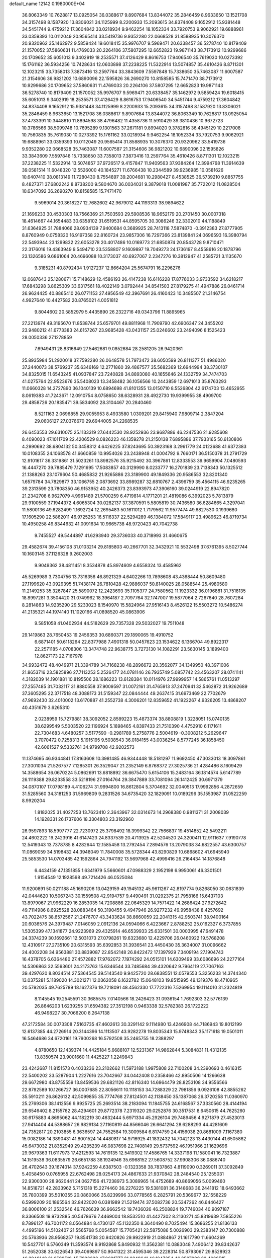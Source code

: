 default_name                                                                    
12142  0.1980000E+04
  36.8063349  10.7628817  13.0925054  36.0388617   9.8907684  13.8344072
  35.2846459   8.9633650  13.1521708  34.3157498   8.1587920  13.8306021
  34.1125999   8.2200933  15.2093615  34.8374408   9.1652912  15.9381448
  34.5451744   9.4759212  17.3604842  33.0218934   9.9462254  18.1052334
  33.7920753   9.9062921  19.6888961  33.0359393  10.0112049  20.9565414
  33.5419736   9.9352280  22.0668528  31.8588935  10.3076370  20.9320962
  35.1462972   9.5859424  19.6018415  35.9976707   9.5969471  20.6338457
  36.5278740  10.8179409  21.1570052  37.5860631  11.4769033  20.2264106
  37.5807295  12.6652823  19.9871143  38.7173912  10.9299686  20.1709652
  35.6051013   9.3402919  18.2535571  37.4126429   8.8616753  17.9406540
  35.7619030  10.0273392  15.1761162  36.5934256  10.7428634  12.0603898
  37.2238225  11.5322914  13.5074857  35.4610426   8.8711301  12.1023215
  33.7358013   7.3873416  13.2597764  33.3843609   7.5597848  15.7338650
  35.7463087  11.6007587  21.3154606  36.9821202  10.6890096  22.1595826
  36.2690270  10.8158585  15.7471470  38.7173912  10.9299686  20.1709652
  37.5860631  11.4769033  20.2264106  37.5807295  12.6652823  19.9871143
  36.5278740  10.8179409  21.1570052  35.9976707   9.5969471  20.6338457
  35.1462972   9.5859424  19.6018415  35.6051013   9.3402919  18.2535571
  37.4126429   8.8616753  17.9406540  34.5451744   9.4759212  17.3604842
  34.8374408   9.1652912  15.9381448  34.1125999   8.2200933  15.2093615
  34.3157498   8.1587920  13.8306021  35.2846459   8.9633650  13.1521708
  36.0388617   9.8907684  13.8344072  36.8063349  10.7628817  13.0925054
  37.4733391  10.3448610  11.8894598  38.4796482  11.4358736  11.5910429
  39.3810436  10.9672723  10.3786566  38.5099748  10.7695289   9.1301563
  37.2671181   9.8994020   9.3782816  36.4945129  10.2217008  10.7560835
  35.7619030  10.0273392  15.1761162  33.0218934   9.9462254  18.1052334
  33.7920753   9.9062921  19.6888961  33.0359393  10.0112049  20.9565414
  31.8588935  10.3076370  20.9320962  33.5419736   9.9352280  22.0668528
  35.7463087  11.6007587  21.3154606  36.9821202  10.6890096  22.1595826
  33.3843609   7.5597848  15.7338650  33.7358013   7.3873416  13.2597764
  35.4610426   8.8711301  12.1023215  37.2238225  11.5322914  13.5074857
  37.9726517   9.4157847  11.9409563  37.9384264  12.3994768  11.3914639
  39.0581514  11.6048320  12.5526000  40.1845271  11.6766438  10.2344589
  39.9236985  10.0581626  10.6407410  38.0813149  11.7280430   8.7554897
  39.2004681  10.2980427   8.4538525  36.5739210   9.8857755   8.4827371
  37.6802242   8.8738200   9.5804670  36.0034031   9.3879018  11.0081987
  35.7722012  11.0828504  10.6347092  36.2690270  10.8158585  15.7471470
   9.5969014  20.3618227  12.7682602  42.9679012  44.1193313  38.9894622
  21.1696233  30.4530303  18.7566369  21.7503593  29.5908536  18.9652179
  20.2701450  30.0007318  18.4614667  44.1654483  30.6358102  31.6519531
  44.8595705  30.3086246  32.3302010  44.1188849  31.6364925  31.7884066
  28.0934139   7.9400684   0.3689925  28.7413118   7.5874870  -0.3912383
  27.8777905   8.8760949   0.0758320  16.9197358  22.8160724  23.9857306
  16.7297366  23.8139841  24.0696593  16.3980794  22.5493944  23.1299832
  22.6053278  20.4017486  10.0169773  21.6850874  20.8543728   9.8710471
  22.3176016  19.4363949   9.5494710  23.5358807   9.1609897  19.7049273
  24.1736197   8.4558616  20.1878796  23.1326586   9.6861064  20.4696088
  10.3173037  40.6927067   2.2347276  10.3812947  41.2585721   3.1135670
   9.3185231  40.8792434   1.9127237  12.8664204  25.5674791  16.2296276
  12.0687643  25.1280671  15.7148629  12.4586193  26.4147238  16.6116228
  17.8776033   3.9733592  34.6218217  17.6843298   3.8625309  33.6317561
  18.4022149   3.0792444  34.8541503  27.8179275  41.4947886  26.0461714
  26.9624425  40.8865410  26.0771153  27.4956549  42.3967691  26.4160423
  10.3485507  21.3146754   4.9927640  10.4427582  20.8765021   4.0051812
   9.8044602  20.5852979   5.4435890  26.2322716  49.0343796  11.8895965
  27.2213974  49.3195670  11.8538744  25.6579701  49.8811968  11.7909790
  42.6906347  24.3455202  23.9480212  41.6773383  24.6157267  23.9685428
  43.0431157  25.0246602  23.2494096   8.1525423  28.0050336  27.1278859
   7.6949431  28.8316649  27.5462681   9.0852684  28.2581205  26.9420361
  25.8935984  51.2920018  37.7592280  26.0648578  51.7973472  38.6050599
  26.8111377  51.4986020  37.2440073  38.5769237  35.6346169  12.2771860
  39.4867577  35.5682369  12.6944994  38.3730107  34.8325015  11.6543245
  41.0937847  23.7240828  34.8893080  40.1655646  24.1332759  34.7474703
  41.0275764  22.9523676  35.5408023  13.3458482  36.1056566  10.2443859
  12.6971013  35.8763293  11.0660328  14.2727890  36.1040139  10.6894698
  41.8101355  13.0150710   8.5526804  42.6174703  13.4652955   8.0619383
  41.7243671  12.0910754   8.0758650  38.6328931  28.4922730  19.9399955
  38.4909700  29.4858726  20.1835471  39.5834092  28.3104467  20.2840460
   8.5211163   2.0696855  29.9055953   8.4933580   1.0309201  29.8415940
   7.9809714   2.3847204  29.0606127  27.0376670  29.6944005  24.2268535
  26.6453553  29.6310075  25.1133319  27.6442530  28.9252936  23.9687886
  46.2247536  21.9285608   8.4090023  47.1011709  22.4206529   8.0826223
  46.1359278  21.2150138   7.6895886  37.7933165  50.6130806   4.2990692
  38.6804132  50.3458312   4.6426225  37.8243695  50.3923168   3.2961779
  24.0123688  41.6372383  10.0108355  24.1068578  41.6660859  10.9954026
  23.2438948  41.0004792   9.7660171  36.5150378  31.2791729  12.9101617
  36.3319861  31.5023261  13.8982576  35.9215492  30.3967861  12.8333553
  39.9659904   7.0480593  16.4447270  39.7885479   7.1291695  17.5083857
  40.3129990   8.0233777  16.2701839  23.7138343  50.1325512  21.1388263
  23.1079604  50.4685832  21.9265886  23.3189900  49.1849336  20.9586553
  32.8201340   1.6579784  34.7829877  33.1066755   2.0873692  33.8989287
  32.6810767   2.4396759  35.4564115  46.9235265  39.2313599  23.7808350
  46.9153952  40.2426373  23.8393973  47.3906160  39.0244919  22.8947820
  21.2342708   6.9627079   4.9961489  21.5700259   6.4719814   4.1771201
  21.4819086   6.3992023   5.7813879  29.9100559  37.1944372   4.6065304
  30.0282137  37.3870591   5.5805819  30.7436580  36.6284665   4.3297041
  11.5800136  49.6282499   1.1692724  12.2695483  50.1611012   1.7179562
  11.9577474  49.6827530   0.1939680  17.1605290  22.5862011  46.9725253
  16.5116337  22.5294289  46.1384072  17.5849117  23.4989623  46.8719734
  10.4950258  49.8344632  41.0091634  10.9665738  48.9720423  40.7042738
   9.7455527  49.5444897  41.6293940  29.3736033  40.3718993  31.4660675
  29.4582674  39.4156108  31.0103214  29.8185803  40.2667701  32.3432921
  10.5532498  37.6761395   8.5027744  10.1603145  37.1126328   9.2602003
   9.9049362  38.4811451   8.3534878  45.8974609   4.6558324  13.4585962
  45.5269989   3.7304756  13.7316356  46.8921329   4.6402266  13.7898608
  43.4368444  50.8609480  27.1199620  43.0929395  51.7438174  26.7810428
  42.9886037  50.8140025  28.0588544  25.4980580  11.2149253  35.3267847
  25.5890072  12.2423693  35.1105377  24.7580562  11.1923332  36.0196881
  31.7518135  18.8997281   3.3504420  31.0749962  18.3964187   2.7097764
  32.1747007  19.5877064   2.7267640  28.7607284   8.2814863  14.9235290
  29.5233023   8.1540970  15.5824964  27.9516143   8.4526122  15.5503272
  10.5486274  41.2135321  44.1974140  11.1020166  41.0898520  45.0863906
   9.5851058  41.0402934  44.5182629  29.7357328  29.5032027  19.7511048
  29.1419863  28.7650453  19.2456353  30.6860371  29.1890065  19.4910752
   6.6871401  50.6118264  22.8377988   7.4901318  50.0457623  23.1534622
   6.1366704  49.8922317  22.2571185   4.0708306  13.3474748  22.9638775
   3.7273130  14.1082291  23.5630145   3.1899400  12.8627173  22.7167978
  34.9932472  48.4049971  21.3394789  34.7168238  48.2896672  20.3562077
  34.1349950  48.3971006  21.8653716  23.5825896  27.7113253   5.2526477
  24.0781146  26.7935749   5.0857742  23.4563207  28.0741141   4.3182039
  14.1901881  10.8195506  28.1686223  13.6128384  10.0114976  27.9999957
  14.5865761  11.0513297  27.2557485  31.7032117  31.8880558  37.9009597
  31.0072161  31.4765913  37.2470941  32.5462872  31.9262689  37.3605295
  22.3717518  48.3088173  31.5159347  22.0844444  49.2637415  31.6973469
  22.7702679  47.9692430  32.4010002  13.6170887  41.2552738   4.3006201
  12.8359652  41.1922267   4.9326205  13.4868207  40.4351679   3.6265310
   2.0238959  15.7279881  38.3092052   2.8589223  15.4873374  38.8808819
   1.3228051  15.0740135  38.6299549   5.5003520  22.1196924   5.1898465
   4.8397433  21.7510390   4.4752910   6.1171611  22.7304683   4.6480257
   3.5177590  -0.2981789   5.2758776   2.5004619  -0.3008212   5.2629647
   3.7070472   0.7258313   5.1915195   9.5038543  36.0184155  43.0036254
   8.5777245  36.1858450  42.6061527   9.5332761  34.9799708  42.9202573
  11.1374695  46.9344841  17.8163608  10.3981485  46.9344448  18.5181297
  11.9692450  47.3033013  18.3097861  27.3001034  21.5267577   7.1285301
  26.3529047  21.2352149   6.8768372  27.3025736  21.4284486   8.1609429
  14.3588654  36.0670224   5.0862691  13.6818892  36.6675470   5.6154106
  15.2483164  36.1814574   5.6147789  26.1119388  29.8233558  33.5218196
  27.0164764  29.3847889  33.7081094  26.1412425  30.6971379  34.0870107
  17.0798189   4.4106274  31.9994800  16.8612804   5.3704692  32.0040513
  17.9992856   4.2872659  31.5285560  34.3181253  31.5969809   9.2831526
  34.6735420  32.1829091  10.0189296  35.1553987  31.0522259   8.9920204
   1.8182025  31.4027253  13.7623410   2.3643967  32.0314673  14.2968380
   0.9811371  31.2008039  14.1928331  26.1737606  18.3304803  23.3192960
  26.9597893  18.5997777  22.7230972  25.3798492  18.3999342  22.7566837
  19.4514852  42.5492211  24.4602222  19.2423916  41.6147423  24.8337539
  20.4713925  42.5204520  24.3200411  12.9111637   7.9190778  12.5419343
  13.7378785   8.4282644  12.1585458  13.2792454   7.2894576  13.2079038
  34.6822557  43.6300757  11.0869059  34.5198432  44.3948049  11.7840008
  35.5728344  43.8290829  10.6868602  41.6945940  25.5853530  14.0703485
  42.1592864  24.7941192  13.5697968  42.4999416  26.2164434  14.1876848
   6.4434159  47.1351855   1.6341979   5.5660601  47.0988329   2.1952198
   6.9950061  46.3301501   1.9154549  12.1928598  49.7214426  46.0525084
  11.9200891  50.0211188  45.1690206  13.0429159  49.1945132  45.9611267
  42.8197774   9.8268050  30.0631839  42.0444620  10.5067243  30.1559508
  42.9194757   9.4490491  31.0292375  21.7958166  15.6437103  13.8979067
  21.9962229  16.2853035  14.7208886  22.0645329  14.7571422  14.2686424
  27.9272642  49.7114986   8.6925528  28.0883464  50.3190455   9.4947946
  26.9277232  49.9958438   8.4257692  43.7022475  38.6572567  21.2476707
  43.3433624  38.8660059  22.2041315  42.9503741  38.9400164  20.6036576
  24.3979487   7.0146059   2.0912136  24.0594066   6.4223667   2.8788252
  25.0162327   6.3737855   1.5305399  47.1341877  24.9223969  29.4325914
  46.6539933  25.6331501  30.0003995  47.6491478  24.3374239  30.1692661
  12.5031073  27.0798261  19.6323680  12.4229706  26.0460922  19.5768208
  12.4310917  27.2735109  20.6315593  35.6392853  31.3936541  23.4450430
  35.3634007  31.0096662  24.4002208  34.9563881  30.8839087  22.8542148
  26.8422472  17.1397929   7.3409194  27.1904743  16.4378705   6.6364480
  27.4572882  17.9762072   7.1974292  24.0515101  14.6309499  33.6086696
  24.2277164  14.5306863  32.5593601  24.2173763  15.6346544  33.7485684
  39.4320642   9.7964119  27.7067163  39.4297620   8.8034514  27.5364545
  39.5143540   9.9425720  28.6838551  12.0579553   5.3256233  14.3744340
  13.0375281   5.1189020  14.3021271  12.0362058   6.1622782  15.0648103
  19.8515995  49.1319376  18.4710965  20.5792035  49.7625789  18.1627376
  19.7218091  48.4562330  17.7722316   7.5269954  19.1114010  31.2324819
   8.1145545  19.2545591  30.3685575   7.0140566  18.2426423  31.0936154
   1.7692303  32.5776139  26.8646203   1.6239255  31.6594382  27.3512198
   0.9463338  32.5782383  26.1722222  46.9498227  30.7066200   8.2647138
  47.2172584  30.0073308   7.5163735  47.4602613  30.3291142   9.1114980
  13.4246908  44.7186943  19.8012199  12.6137385  44.2726914  20.3144396
  14.1113507  43.9282278  19.8035343  15.9748343  35.1171618  19.0501011
  16.5464686  34.6720161  19.7900268  16.5792508  35.2465755  18.2388297
   4.8780650  12.1439374  14.4425184   5.6688107  12.5231367  14.9862844
   5.3084831  11.4312135  13.8350574  23.9001660  11.4425227   1.2249843
  23.4242687  11.8151573   0.4033236  23.2102662  11.5973188   1.9975808
  22.7100208  34.2390693   0.4616315  22.5400202  33.5287904   1.2227616
  23.7042667  34.0442408   0.2358466  42.8950506  14.1266638  29.6672980
  43.8755559  13.8459536  29.6821126  42.8116340  14.6964479  28.8253108
  34.9556566  22.8792589  10.1266727  36.0007685  22.8056611  10.1118153
  34.7288329  22.7981856   9.0926108  42.8855262  35.5910211  26.8626132
  42.5099855  35.7774768  27.8124501  42.1138450  35.1387068  26.3720258
  11.0360970  25.2769306  38.1412556   9.9925725  25.2693514  38.2183094
  11.1845755  24.6168567  37.3330560  28.4144194  29.6546402   8.2155762
  28.4294601  29.8772378   7.2319320  29.0252876  30.3517531   8.6450615
  44.7625260  30.6175883   4.8695062  44.1182219  30.4632444   5.6971334
  45.2926104  29.7489456   4.9271879  27.4523013  27.9414404  44.5388657
  26.9829134  27.1160819  44.8566046  26.6641294  28.6288293  44.4281609
  24.7352817  20.2103855   6.3636597  24.7552584  19.3009584   6.8174759
  24.4156038  20.8681009   7.1167380  15.0082186  14.3890431  41.8001524
  14.4480817  14.9716925  41.1832432  14.7042123  13.4430144  41.6505862
  45.6473032  21.8352949  29.4235239  46.0837698  22.7408149  29.5737592
  46.1951966  21.1629696  29.9679363  11.6117973  17.4212593  14.7619135
  12.5419302  17.4586765  14.3337198  11.1580041  16.7323887  14.1519538
  36.0835579  26.6651788  38.1924946  35.6968152  27.5608752  37.9908306
  36.0886740  26.4702643  39.1674014  37.9242259   4.6387503  -0.1323358
  38.7837863   4.8119090   0.3269011  37.3092849   5.4058450   0.0765955
  22.6762498  28.0254173  24.4867633  21.9370842  28.2484540  25.1255031
  22.9300300  28.9620441  24.0627156  41.7238973   5.3089965  14.4752689
  40.8669056   5.0099460  14.8518721  42.2833962   5.7151318  15.2274460
  36.2276225  19.5381081  36.3148683  36.2441812  18.6493662  35.7800399
  35.5010355  20.0860066  35.8239996  33.0778565   6.2825791  20.5369677
  32.1558229   6.5999209  20.1865564  32.8422020   6.0381989  21.5219474
  37.5082736  20.5347262  46.6446427  36.8006100  21.2532546  46.7626639
  36.9662542  19.7436026  46.2508824  19.7746034  40.9097187   8.3366508
  19.9732885  40.5478676   7.4469004  18.8532510  41.4427302   8.2130271
  45.8319639   7.5855226   8.7896127  46.7001172   8.0564884   8.4730137
  45.1132350   8.3640490   8.7025494  15.3686255  21.8136133   4.4995196
  14.5102407  21.5565768   5.0054587  15.7705421  22.5875086   5.0026903
  29.2383147  20.7300888  20.5763936  28.9568257  19.8541738  20.9420826
  29.9922919  21.0884867  21.1617790  11.6604269  10.5427701   6.5760349
  11.3593574   9.9192868   5.8490932  11.3562381  10.0883048   7.4906412
  39.8342637  51.2652038  30.6226543  39.4069897  50.9041322  31.4595346
  39.2228314  50.8793067  29.8528923  46.3948148  21.6599510  45.7932232
  47.0691777  21.0249641  46.1947254  46.3507990  22.4668515  46.4065217
   5.1492463  38.5253437   7.0174722   4.4162678  38.0543069   6.4659964
   4.9219158  39.5383426   7.0610702   8.1839905  29.0490547  35.3827132
   7.4094552  29.5785219  35.8418583   7.9063234  28.9960189  34.4072824
  26.6708820  23.8005713  10.1897143  25.8613369  23.8133109  10.8335415
  26.8047677  22.8214989   9.8740132  31.2273513  21.1494917  45.0810267
  31.2800848  21.5573564  46.0283055  30.8213671  20.2015056  45.3839529
  12.9471101  13.3896266  45.4535417  12.7261569  13.4314831  46.4394942
  13.4473586  14.3030979  45.2668166   6.6320679  16.2882812  22.2137270
   7.4150024  16.9631761  22.2632869   6.6764370  15.8564308  23.1490885
  31.2772972  30.4109402  16.3863661  31.7108125  29.4744211  16.3576645
  30.2390542  30.1610239  16.3646094  45.9869393  18.5652890  38.6091101
  44.9750972  18.3389902  38.6517025  46.1208113  19.2728244  39.3105891
  39.6416501  35.0654290  42.6386024  39.4449917  35.4552250  43.5538426
  38.7741714  34.5170000  42.3908796  45.2936379  31.3444552  41.1300421
  45.6244662  32.1427746  40.6581217  44.6002067  31.7634257  41.7930685
   1.5189599   6.8200541  30.4416723   2.2894223   6.6370432  31.0544412
   1.7264694   6.5849439  29.5348913  27.2103683  18.0882558  33.0401939
  27.3144127  18.8882766  32.4108459  27.0707190  17.2784331  32.3989484
   4.1861283  24.5385912  34.2813525   3.9712197  23.5711033  34.0778157
   4.9664670  24.5259776  34.9523850  34.0234536  14.9996171  19.1572417
  33.9280617  15.5359708  18.3108757  35.0049579  14.5896962  19.0918165
  21.5782355  39.2728410  23.9875732  22.0794568  38.7243816  23.2362603
  20.6305018  39.2831443  23.6904480  10.3577807  50.0010138  25.6261890
  10.3665601  51.0092315  25.4430646  11.3807935  49.7553922  25.5412605
  34.4770267  27.8600602  -0.0650784  34.9521340  28.5169286   0.5040245
  33.5336156  27.7878542   0.3490675  -0.3215424  26.5779877   3.4257999
   0.7148134  26.5511096   3.1867221  -0.3461101  26.6477107   4.4512115
  25.5457385   1.0733821  25.4762189  25.3877276   0.2658504  26.0650167
  25.4863277   1.8842362  26.0809255  33.9307515   0.5262113  38.2508181
  32.9241640   0.3069152  37.9988940  34.3281283   0.6058360  37.3287986
  44.4820227  13.0436635  26.0217220  44.8327939  14.0301384  25.9860298
  45.3318447  12.5408391  25.7359694  31.2644386  41.8359057  19.1383365
  32.2578317  41.9183723  19.3753062  30.9303724  41.0434602  19.6890542
  11.6585575  45.3776856  45.3737024  12.1406786  44.5287507  45.7994835
  12.3416654  45.7456608  44.7010966  10.6461800  24.5219248   1.7233316
  11.4601095  24.6643010   1.1610680  10.1663665  25.4382758   1.7689268
  29.9715072   4.8199315   2.8842670  29.8584663   5.7745515   2.5668963
  30.1660940   4.2458205   2.0406180   9.4726586   3.8815628  19.6056245
   8.9009187   4.3297468  18.8552195   8.8595761   3.7281777  20.3768735
  42.7575532   3.1388836  29.8361088  41.7557136   2.9267095  29.7638536
  42.7916093   4.1754403  29.7346482  24.1248810  14.7634777  44.2192057
  23.6011215  15.1427296  44.9959650  24.3317663  13.7900158  44.5147733
  28.8964206  18.8766038  13.4746461  28.4327670  18.2032013  12.8326831
  29.7318734  18.3624575  13.7995910  39.1658669  45.5865675   4.6213199
  40.0609245  45.8333272   4.2125737  39.3388797  44.6984960   5.1059676
   0.2261125  14.2462344   2.4705019   0.4039414  13.4446458   1.8678742
   1.1480963  14.6556470   2.6393377   5.4077601  41.2153051  39.8357538
   5.4377101  41.9670200  40.5184030   5.8593997  41.6779173  39.0306478
  32.3325649  14.3065678  39.0294917  33.0373867  15.0887818  39.0852978
  31.7673355  14.4439247  39.8947455   4.6822645  27.9339628  13.3517332
   5.5128122  28.6219755  13.3995220   5.1402581  27.0504764  13.0325166
  42.8592013  30.1892941   6.8624105  41.9349542  30.2889482   6.4129247
  42.8127191  30.9872337   7.5810732   6.6922612  50.2700264  47.0359547
   6.8702706  49.2609361  46.8089707   6.1265762  50.6208259  46.2356064
  34.5438827   6.9067946   6.1311283  34.7058247   7.8364469   6.3515525
  35.0742752   6.3574435   6.7923850   6.2688969  32.9174184  28.5138951
   5.5750597  33.1731742  27.7733825   5.6931646  32.8100628  29.3291364
  24.9736536  42.0205381  46.5541809  24.7068537  41.0860532  46.2211636
  25.9950776  41.9421178  46.6566788  22.0073414  30.2594530  13.5442664
  21.3969343  30.4700627  12.7332532  21.3033189  30.1222120  14.2970983
   3.5857805  20.3537987  24.0351705   4.3453568  21.0629437  24.1859882
   3.0848287  20.7333103  23.2254518  15.7650704  33.1759466   5.3163912
  16.1485958  33.2539969   6.2493068  15.3257879  34.0621370   5.1279044
  19.2937458  50.0886354  35.9907695  18.6874196  50.2599741  36.7961439
  20.2444472  49.9778812  36.4210963  26.6224139   6.6722546  39.7034273
  25.9417704   7.2395888  40.2200198  27.1619457   7.3408822  39.1333449
  14.9050159  10.4345988   0.4129317  14.7350642  11.2241795   1.0623440
  14.2967751   9.6834053   0.7865926  43.1505406  20.9961610  28.4234099
  44.1206564  21.1966979  28.7927801  42.7009325  20.4800811  29.1727899
  27.8284269  11.5682318  30.6964817  27.9080474  11.2699080  29.7061234
  28.6689064  11.1661447  31.1301214  22.6727294  28.3341040  19.7990856
  22.9069528  27.7502025  18.9959566  22.6512386  27.7286801  20.6042092
  13.5609690   2.2762035  15.7893148  14.1167874   3.1070062  16.1903743
  12.7901550   2.2654066  16.5250469  46.2625523  10.0632340   2.1846384
  46.4401730   9.2062609   1.6678549  47.1375297  10.6074555   2.1781894
  26.3751761  13.1423859   8.3369763  26.8394549  12.8848103   7.4258157
  27.1119577  13.2095438   9.0235399   8.0369355  49.5628271  20.1189282
   7.1253747  49.3759047  20.4853471   8.5373230  50.2314610  20.7197888
  20.1643177  13.6893499   8.3597684  19.9188666  12.8583261   7.8107271
  21.1912221  13.5692692   8.5128453  32.4978324  10.5016678  13.4883816
  33.1597406  11.2373220  13.1902118  33.0446710   9.7659687  13.8861591
  41.0172618  33.2666874   3.7884515  41.8947006  32.8069277   3.5064728
  41.2079745  34.2546964   3.5392592  41.3731591  15.4929372  40.1629845
  40.9741432  16.4111306  40.4654313  40.8593274  14.8454757  40.7992062
  42.6344799  17.5366475  32.3351214  41.8849615  16.8846853  32.0765528
  43.3478038  16.9430106  32.7945037  40.2817722   4.3996118  24.3681224
  40.7652145   5.0637141  25.0595304  39.3177150   4.6783298  24.4678630
  32.1667252  45.6163079  42.2626377  33.0899151  45.5326122  42.7482893
  32.4214717  45.1563687  41.3714222  15.9784382   4.0033032  44.4380498
  16.8887021   4.3870492  44.1542669  15.2984313   4.7172949  44.1574420
  34.1787851  45.3786698  46.5162302  35.0994123  45.7920350  46.5879499
  34.0626229  44.7106624  47.2678711  35.5180755  18.4979439  18.3671862
  35.1394896  19.2967115  18.9243466  34.7709628  18.1515918  17.8137447
  46.6376726   0.6503336  31.9037459  46.4995317   0.4045961  32.8340298
  45.7783089   0.8784686  31.4612306  42.1609124  18.1801162  37.5437949
  42.3905459  18.9308860  36.9656076  42.6299900  18.3625006  38.4076992
  28.3930624  26.2554534  20.9460205  27.3802020  26.1756847  21.3256838
  28.2389123  26.6674370  20.0181199  40.6540523   6.2384760  40.8885246
  41.2941644   7.0140520  41.0430393  40.0562263   6.5634390  40.1177826
  33.5596749  22.7520997  15.1722810  32.9416295  22.2644171  14.5490192
  34.0101540  23.5408681  14.6569882   7.3102870  40.2852456  10.1816977
   7.2143608  39.3256949   9.7596806   7.4563750  40.8537766   9.3691594
  42.1372396   3.7001428  22.7679301  42.8265680   4.5191914  22.8788981
  41.3844004   4.0033746  23.4348407  22.5828238  26.8522749  22.0714642
  22.6882928  27.2793002  23.0028137  22.7991505  25.8824172  22.1364105
  38.4899701  29.8910724  11.6279546  38.3975859  29.0695739  12.2314112
  37.7925040  30.5743986  11.9750642  38.9268115  45.7682002  21.5498787
  39.6994804  46.4011427  21.2711711  38.0711567  46.2619355  21.2802563
  24.8234384   1.1688017   1.7065429  24.6419192   0.5942668   0.8902242
  25.1872770   2.0789304   1.3241594  18.2507530  29.1903546   0.6863026
  17.2640842  29.0261208   0.9870514  18.1260457  29.5553932  -0.2606117
  44.8034435  10.3187776   5.6211085  44.4531787  11.2480027   5.4016253
  44.4199611  10.0891095   6.5416050  22.9508549  40.7891316   4.1506543
  22.6240702  40.8238475   3.1657978  22.7463785  41.7889595   4.5214680
  34.0146618  37.9059244  45.2072731  33.5706717  38.6626564  45.7976366
  34.7907804  38.4668100  44.7552272  31.4356415   6.6348763  32.1560554
  30.9913915   7.1479286  32.9505761  30.9622114   5.7029269  32.2390205
   7.8521402  36.7834562  28.1182008   6.9223068  37.1225979  27.9713742
   7.9610760  35.7984698  27.8662009   1.9643229  18.3249324  16.7330348
   2.7829385  18.2160907  17.3137191   1.3069982  17.6409699  17.0339754
   5.0799719  21.5267953  45.8190931   5.7028350  21.9495164  45.1148680
   4.1325568  21.6957143  45.3305507  38.3095703  12.4524146  14.9735181
  38.7127802  12.1064039  15.8784222  39.2168687  12.4855831  14.4280847
  43.0423916  44.3326058  36.6364154  43.6266226  44.0627063  35.8499268
  42.2678388  44.9236419  36.2581182   9.2680275  20.3532500  25.6303616
  10.2520915  20.5082341  26.0228311   8.7499574  21.1555866  25.8936675
  14.0711358  34.8089803   2.7700127  13.9884513  35.1080660   3.7067478
  13.1344108  34.3921826   2.5176464   3.9980518  50.4178326  17.2799044
   4.0255256  49.8400650  16.3883455   3.8002786  49.7283856  17.9702937
  42.7188878  48.8834068  25.0926041  42.9348740  49.7467329  25.6404010
  42.3287193  49.2236102  24.1947804  19.8360584  10.7856863  10.6618649
  19.8131912  10.1060283   9.8620176  19.7182770  10.1465747  11.4991846
  21.4366089  11.1415460  20.9927056  20.8012297  11.3335233  21.7737519
  20.9267899  11.1571991  20.1142186  11.9073846  13.5622731  42.9172108
  11.6090263  14.5691988  42.9922686  12.3853267  13.4294464  43.8126528
  40.3469355  21.5624104  42.8121327  39.9793605  22.5321181  42.8207288
  40.1187032  21.2377426  43.7651743  19.4298958  47.9062811  31.6582962
  19.8889505  48.4458345  30.8517676  18.5082214  47.7467585  31.3017353
   4.7874550  39.0032156  11.6565866   5.0851224  39.4917179  12.4822872
   5.4630880  39.2848436  10.9479331  22.4390351   7.9310075   0.3929907
  22.9326572   7.5505722   1.1406391  22.7248373   7.6436922  -0.5105476
  12.4870369   3.8377513   8.4506177  12.6799231   3.9058926   7.4336371
  11.5284003   3.5568622   8.5158591  31.0759631  47.5895841  24.9409079
  31.4957330  47.6069784  25.8837100  30.4453749  46.7934512  24.9861835
  35.6397541  16.2497821  44.7216221  35.9268639  15.3633590  45.0652275
  35.7236622  16.1865817  43.6922989  17.5378300  46.9016324   7.6154648
  17.4211856  47.4567650   8.4818484  17.2042237  47.4856058   6.8588837
  44.3971599  15.7400950  12.4390404  45.2004507  15.9633771  11.8355861
  44.3227371  14.7192906  12.2778605   3.1164591  40.5444439   5.5753885
   3.2177501  40.8354975   6.5202634   2.8429900  41.3648777   5.0289063
  24.4803423  14.4295767  39.9673756  24.3624375  13.4500244  39.7720105
  23.6516799  14.7301279  40.5798107  19.9050718  33.9937255  25.8273946
  20.2861795  33.3317622  26.4626665  19.7237773  33.4204198  24.9735354
  45.3703960  40.4163249  37.9364155  46.1559387  41.0689664  38.1451609
  44.5095192  40.9396430  38.1554571  22.5599108  51.0868306  12.8014420
  22.9151283  50.6276813  13.6538397  22.0414101  50.3113571  12.2806665
  38.3225983  46.4533176  34.1720853  37.7458929  47.0150534  34.8417155
  38.5546031  45.6193281  34.6026935   2.3391199  19.1747547  43.8238758
   3.0311216  18.6379810  44.3514459   2.3508354  20.0632393  44.3215524
  24.0327918  14.0937626  30.7418922  24.2234947  13.0812950  30.4943159
  23.0207831  14.1292153  30.8093450   3.9983441  16.4954795  21.6294131
   3.8217313  17.4281114  21.2297496   4.8373983  16.5368513  22.1880971
  36.6544986  14.7537210  18.8531532  37.4147255  15.4328320  18.9416961
  37.0826086  13.8457794  19.2038506  44.6604526  36.5270008  42.1327409
  45.5147651  36.9135886  42.4688603  43.9123807  37.1978203  42.2973733
  33.7314560  40.8812900  19.6235897  34.6653330  41.1308073  19.2764622
  33.8576082  40.6150789  20.5907074  28.1335820  27.6820123  18.7421886
  27.9175508  27.0793458  17.9176479  27.3375822  28.3237761  18.7889882
  26.1148243  20.0510180  27.5707990  25.5332148  20.1208711  28.3574664
  26.9075803  20.7499613  27.7589710  16.8456822  37.3346207  21.9913062
  17.5551932  37.1388145  21.2622853  15.9968452  37.2111432  21.4736870
  34.5084711  24.8509214  32.1521225  34.3736178  24.1533774  31.4438800
  33.9823133  25.5992833  31.8949179  46.9918961  21.6538925  14.9630810
  46.2416534  21.7841281  15.6596674  47.4846714  22.5796741  15.0505569
   3.0225317  18.2309210  32.6435573   2.3427076  17.8478482  31.9475875
   2.4677851  18.2950627  33.4603876  12.9687453  24.5699547   0.3167605
  13.5984045  24.0061553   0.8858904  13.0253435  24.1670888  -0.6330407
  35.6896775  38.7394508   2.8444689  34.9366353  38.0625446   3.0441345
  35.3771810  39.5461081   3.3992499  39.6877440  14.4220538   3.3203036
  39.3566587  14.0448326   2.4240794  39.4898639  15.4174336   3.3389582
  10.0493467  27.5147276   1.2654161  10.2860168  27.3675983   0.3164255
   9.7833343  28.5400443   1.3518243  26.8341456   6.4901595  20.6489675
  27.5076494   5.8162308  20.9752176  26.9146996   6.4966081  19.6253257
  41.5445634  49.1314139  45.6210301  41.4259972  49.6421199  46.4539722
  41.8629561  49.7384276  44.9225295   9.4460010  38.3676366  34.3719296
   8.4767741  38.1831141  34.0794398   9.6241485  39.3683747  34.3640037
  22.5423052  13.0437838  34.8659352  21.9752174  12.6864784  34.0817417
  23.0200662  13.8264740  34.3551356  11.9966029  31.2861165   1.5179947
  12.9151256  31.3714537   1.1379250  11.6263564  32.2657056   1.5394090
  40.7077180  43.5476219  23.2097738  41.3647811  43.6285169  24.0251969
  39.8563580  43.9290595  23.4779449  23.3834416  24.4592170   8.5184545
  22.7408899  24.1476704   7.7376213  23.3493684  25.4800486   8.3758209
  38.5803077  28.9673494  26.3860617  38.5354091  29.9917849  26.1502624
  39.0522167  28.5648290  25.5557494  28.0983927  49.0236709  39.9849675
  28.3600527  48.2341396  40.5677371  27.1120077  48.8617947  39.9256482
  17.9151984   2.8170086  19.9359060  18.7116843   2.1973339  19.9236670
  18.2797524   3.6217572  20.5343501  27.8747724  20.9275509  24.1979959
  26.8381869  20.8186685  24.1928624  28.0379698  21.7556106  23.5881191
  16.1444649  19.2016018  22.7877985  15.9470358  19.4286207  21.8557951
  16.1681042  18.2045149  22.9137595  29.1480738  33.0201487   4.5277322
  29.4546228  33.1136933   3.5341665  30.0149601  33.1640455   4.9910966
  21.3730969  16.8981146  21.1056990  21.5813360  16.3427520  21.9091104
  22.1355181  17.5244659  20.9972199  33.8438756  11.4370598   7.0873272
  34.5195267  10.7163551   6.8702752  34.2847406  12.2903608   6.7262014
  37.0689417   3.7691954  31.5169693  36.8809235   3.6034628  30.5166651
  37.5092053   2.8943646  31.8268875  47.3344902  10.8773162   5.5517160
  47.2279353  11.7328909   6.1211920  46.3162780  10.6018169   5.4327548
  46.0218642  20.2122817  20.9518107  46.0064675  19.8772638  21.9353518
  46.3393369  21.1536256  20.9741772  23.0066314  10.2840874  31.4313106
  23.8731422  10.6275532  31.0722163  22.4585605   9.9806835  30.6025395
  20.8887542  15.6811892   4.9986116  21.4422014  16.1507399   5.6613178
  21.2149801  15.9478972   4.0811403  32.6277097   5.5280728  44.0207812
  32.6831570   4.5045309  44.1219294  33.6148153   5.8276711  44.1191971
  34.2916386  12.3252356  12.7941952  34.2181545  12.7805047  11.8469828
  35.0495710  11.6661251  12.6873081  42.5199325  43.7461635  25.1918283
  42.4350720  44.7006678  25.3742081  42.5496971  43.3137945  26.1666954
  30.2801993  42.2763155   8.1950417  30.5249704  42.1745108   9.1883913
  30.6568163  43.2411638   8.0213150  13.6981640  43.8210590   3.9323069
  14.3790941  44.1716466   4.6042236  13.7248700  42.8204689   4.0167440
  21.4428770  22.6789012  38.2904299  21.7825264  22.7689217  39.2642916
  22.2101289  22.2214225  37.7920000  31.8337587   1.1400506  30.4630043
  32.7801632   1.5193736  30.3263190  31.4665233   1.7199377  31.2097520
  41.5781072   0.0807547  34.6162409  40.6111466   0.1132857  34.2851308
  42.0796737   0.7524323  34.0662938  13.1751830   8.9742957   1.8070553
  13.0025140   8.6095889   2.7745792  12.2562462   8.9147362   1.3520337
  17.1983600   9.4308608  15.2562589  17.1145369   8.9426541  14.3541624
  18.1765533   9.5996202  15.4069256  44.1485390  47.0761863  23.6830600
  43.3455137  46.5954384  23.2763843  43.7827134  47.7042363  24.3491439
  10.2559879   0.0442632  16.1248817  10.5877848   0.8515669  16.6381401
   9.4186022  -0.2638276  16.5835795   5.9941111  25.6493478  12.5060849
   6.7207259  24.9561788  12.3392895   5.8555807  26.0340949  11.5508474
   6.4183259  18.1537407  10.3910120   6.9492869  17.4789539   9.8322826
   7.0745816  18.4766038  11.1222717  20.7065815  46.7472476   1.1620151
  21.7540918  46.6763796   1.3851051  20.4359602  47.6503033   1.5504585
  20.7418943  36.3279105   1.0500787  21.4426143  37.1394620   1.0488392
  21.3477319  35.5500402   0.9182398  37.4806124  21.2827568  40.2724443
  37.3027290  22.0764963  39.6127476  37.0133003  20.4886847  39.8230231
   1.1813504   4.9860759  14.5170137   1.9558628   4.3101153  14.2418707
   1.2394428   5.0673182  15.5454605  42.6232353  32.4065305   8.6162724
  43.2468459  33.2045787   8.6547563  41.7401896  32.7475445   9.0089095
   6.5041657  13.7729705  43.7564907   7.2913634  14.4515986  43.9451806
   6.8423139  13.2829086  42.9258873  15.9916942  29.6184044   2.8240639
  15.5062418  30.0803126   3.5371771  15.9581807  28.6453687   3.0237819
  17.5618997  16.7544679  20.4637067  17.1358619  16.8531894  21.3759689
  16.8388336  16.4973481  19.8394497  12.6154956  39.2249399  28.5096477
  12.6301227  39.1161559  29.5621978  11.7655895  38.6304542  28.2535677
  14.4810253  39.8025782  18.2137471  14.8774662  40.5530626  18.7347443
  14.9660969  39.7325949  17.3597269   4.3256053   7.8811323  36.2815886
   4.1097578   7.0193176  36.7829016   3.5185047   8.4976056  36.4322743
  16.9894626  37.8271412  46.9535647  16.5867415  37.6294830  47.8885715
  17.6717007  37.0118709  46.8341576  43.0914752  35.5873209  11.2621981
  43.5728763  36.4300022  10.8387504  43.6220812  34.8111987  10.9232849
  41.6425863  44.7127802   8.2086952  41.2763143  44.8652932   9.1212203
  40.8574412  44.3723409   7.6472361   7.8658679  36.3675072   3.5557086
   7.5716801  36.3779621   2.5849274   8.8476052  36.1214938   3.6064620
  25.4961783  22.0442449  42.1176106  26.2247769  21.5537685  41.6615131
  25.6217087  23.0435798  41.9175850  26.8188401   8.4086689  16.5655257
  27.1354073   9.1223719  17.2269917  26.0262343   8.9694384  16.0044084
  14.0956731  21.4398309  33.9559502  14.9729024  21.7708949  34.4219536
  13.4206005  22.1837026  34.0647509  40.0046482   2.4653811  26.2579829
  40.1039694   3.0742080  25.4584185  39.5842629   2.9853679  27.0147082
  16.3797615  30.7824391  19.4454762  16.0865834  31.2897022  18.5742707
  16.1516160  29.8113064  19.2188442  32.8609984  48.3172482   8.4361363
  33.6972529  47.8753581   8.7556853  32.0717233  47.7384898   8.6152340
  13.6219639  31.4553159   9.7493271  13.2094458  31.0353159  10.5515772
  13.4388787  30.7375252   8.9965064  32.4162619  30.6240193  13.3280209
  31.8460900  30.3121318  14.0868418  31.7495138  30.8183082  12.5695674
   5.2868531  22.9914696  26.2151300   4.6209848  23.7600529  26.1961182
   4.7700875  22.2578838  26.7062301  18.0759917   6.7246508  17.4019945
  18.7250502   6.8496178  16.5875427  17.9832017   5.6817294  17.4006660
  34.2322628   3.1696403  30.1807158  33.9111006   3.9649462  29.6583364
  34.7266254   2.5675759  29.5216358  40.1583623  20.3593759  40.5026278
  39.4037405  21.0542127  40.2665894  40.3731514  20.5509062  41.4453779
  12.8311278  36.3870107  15.8258339  13.4433497  35.5547642  15.7445171
  13.3548988  37.1174554  15.2733756  23.4166766  16.1745507  46.6936401
  23.5232545  16.0884209  47.7244112  22.3669603  16.1628189  46.5828436
   9.6703456  16.3373220  10.4614012  10.2579898  15.6279962  10.0269426
   8.9731035  16.5365983   9.6778418  17.7931146  45.2718225  18.4161773
  17.5079447  44.2992136  18.6777017  18.1033241  45.7294318  19.2572129
   9.0876738  26.4974107  35.8187945   8.5574043  27.4351576  35.7333458
  10.0019570  26.7613127  35.3424681  20.6080845  40.6531483   5.8167218
  20.3228074  40.2939668   4.9219927  21.6144227  40.5531729   5.9151220
   7.9431401  48.4374786  29.9262838   8.3672453  48.7144227  29.0705058
   8.5543935  47.6989448  30.3024025  28.5346644  20.5779464  42.0190240
  28.8823150  21.4132282  42.4256902  28.9827936  20.5306005  41.0777691
  27.9540821  31.5355857  13.5994759  27.2420278  31.5634161  12.8080258
  28.1823445  32.5126499  13.8028362  21.8292931  15.4393103  23.3881236
  22.8440510  15.2634973  23.4058067  21.7153182  16.2566022  24.0424330
  46.3813721  36.8308984  32.3014875  46.3972417  37.5215901  33.0306988
  46.8134334  35.9953068  32.7651582  33.6723087  30.4179534  42.8060724
  33.8914429  29.8436094  43.6102917  33.0445706  31.0930947  43.1931929
  11.1824520  51.6075482  28.2119973  10.4587900  52.0301586  27.5922342
  11.8496603  52.3856732  28.2752937  24.5065463   7.4453690  41.0361326
  23.5961561   7.6276052  40.4998424  24.4556735   6.4395008  41.1873254
  19.0080988  22.5398907  26.0054595  18.9236347  23.5278829  26.2988750
  18.6212683  22.5502143  25.0845805  40.8672065  49.9298483   4.9410641
  41.5900799  50.4985315   5.3341494  40.4135000  49.4348914   5.6973361
   2.7650704  42.7416522  30.4081678   2.3911788  42.1253031  29.6747135
   2.0351793  43.4079317  30.6028333   9.9307433  33.2054837  22.2028493
  10.3552717  32.4195183  21.7435895  10.5217751  33.9849751  21.8120832
  15.2454087  11.8052967  26.0537751  14.7731480  12.0127448  25.1497434
  15.9254789  12.5842879  26.1060372   2.2848413  16.0039769  35.0000069
   2.3418347  15.6802485  35.9678607   1.3406245  16.3838157  34.9140169
  28.0383451  23.5715127   3.2507527  28.7807230  24.1767791   2.9509278
  27.7019366  23.9250171   4.1181350   3.9787627   2.6147223  19.0933283
   4.4229379   1.9023816  18.5208470   3.9694259   3.4455355  18.5405540
  33.6679401  25.3352212  26.1628819  33.4549783  25.8258971  25.2897764
  34.0496878  24.4047425  25.8349620  19.6115584  30.3998867  25.4526098
  19.6233598  31.1214010  24.7505494  18.8274938  30.6413299  26.0390367
   3.1316049  39.8191839  40.3620308   2.2187213  40.3157055  40.2187516
   3.8595156  40.4741735  40.0343836  45.9139745  29.1543686  45.6040715
  46.0815495  30.1241486  45.9495949  46.7979113  28.6910814  45.6664232
  34.9325737  19.1452860   1.0967021  34.2259762  19.8681438   1.3591162
  35.7288889  19.4997141   1.7122671  10.2168306   3.8505506  15.5833087
  10.3513750   2.9862633  15.1139823  10.6965350   4.6052327  15.1589034
  13.1849139  49.8790107  28.1407064  12.2656739  50.3986404  28.1918007
  13.5986117  49.9766422  29.1120621  33.9262997   2.6266460   5.6529463
  33.0991780   2.9099360   5.1601874  33.9408693   1.6443434   5.6676032
  12.4417381  50.4689635   7.9806618  13.1615621  50.7361845   8.6353302
  12.7937564  49.6694444   7.4912042   7.0707642  24.5303745  35.3677559
   7.2834162  24.0052587  36.1683907   7.5851178  25.4376249  35.5015410
  39.8965433  43.1241660  14.0960128  39.8147824  42.1497394  14.3920153
  40.8275918  43.4748811  14.2978717   4.1543394  23.7549047  38.5007375
   3.2290314  23.7415246  38.0069316   3.9518805  23.6264863  39.4878269
  11.1479291  30.5568058  12.5485211  11.0487060  30.2681151  11.5597634
  10.3394987  30.0144637  13.0041409  27.8955337  22.6829238  33.5389873
  28.2260387  23.1174685  34.4144444  27.7095591  21.7113645  33.8228217
  45.3187224  15.6506201   3.0052849  46.2492592  15.2343156   2.8705864
  44.6840122  14.9453469   2.5843417  19.2402254  40.1270392  29.8278191
  19.5445747  39.5639378  29.0254902  18.8522546  40.9580471  29.3376201
   8.5409502  15.6899416  44.4495555   9.2445016  15.8861269  43.7137633
   9.1595901  15.4577422  45.2517468   2.7987295  20.2024181   8.8530907
   2.5623484  19.6677733   9.7280686   3.1904941  21.0845817   9.1858195
  13.2427549  15.7577592  18.8982926  14.2590299  16.0004327  18.9425600
  13.1091628  15.5280750  17.8996800  22.0450684   1.6001507  22.8940372
  21.0231018   1.6462760  22.7867098  22.4145914   2.1055431  22.0749112
  12.2565418  20.6898325  21.5554031  13.1613615  20.5776569  21.0841302
  12.0402908  21.6543013  21.4138613   5.9863566  35.5692267  39.7369262
   5.4104131  34.8232830  39.2885532   5.5857243  36.4521010  39.3467778
  16.2835326  12.0503933  15.1284743  16.5902538  12.3438893  14.1845222
  16.6352803  11.1277734  15.2400309  21.2030217  51.1955189   7.6425700
  20.5357844  50.4736086   8.0114312  22.0079567  50.5971307   7.3779650
  38.9070374   7.7167910  44.9686327  39.3327396   8.2457594  45.7646983
  39.5932751   7.9971051  44.2063453  37.2861167  47.0911744  25.3860823
  37.9594089  47.8520601  25.6649910  37.5755763  46.2571443  25.9141487
  12.1589495  41.0661060  40.3138702  11.5695354  41.4776956  41.0117836
  12.5263706  40.1916603  40.6783673  42.9559960  12.8069811  33.5167410
  42.6732584  11.9715389  33.9825013  43.8582759  12.5810756  33.0556803
  21.2003386  35.2382224   5.2879884  20.9637205  35.4879610   6.2492878
  22.2085338  34.9124373   5.3740178  37.0157310   5.1249999   4.7118330
  36.0311303   5.4003740   4.5329364  36.9120940   4.3437293   5.3857559
  13.5454780  14.7894483  10.4956878  13.4074918  15.7695516  10.1822090
  13.9403334  14.2909068   9.7415006  12.7379330  25.8107050  24.1571434
  12.9191723  26.1148268  25.1361738  12.7214764  24.7705973  24.2905343
  15.4380063  25.9352758   5.5127071  15.1751082  26.4838194   6.3466598
  16.0329318  25.1726033   5.8275860  42.8332980   2.1983814  46.0181567
  42.7893807   3.0978188  46.4482669  41.8899334   1.7940785  46.1107726
  10.6302678  37.5342816  27.7054420  10.9134463  36.6241969  27.3591463
   9.5775934  37.4629237  27.7804256  41.2236511  51.0485949  11.1014075
  41.6528035  50.1494715  10.9078730  41.9197866  51.6614549  11.4804265
  46.2727127  12.7170470  37.3584642  46.5112010  12.9509723  36.3543079
  45.5467178  12.0378970  37.2804674  35.5514421  12.3932304  28.9392197
  34.7448708  12.5901250  28.3450511  35.9025374  11.4795983  28.5974719
  39.7174437  40.4672446  14.9159843  40.1588879  39.6628355  14.4389498
  39.8885999  40.2009282  15.9058295  17.4840028  11.1508938  30.9007585
  17.0371552  11.8897510  30.3588672  17.6681704  10.5087416  30.0760818
  14.9887704   9.8895479   4.7629668  14.5554232  10.6662056   5.3243320
  14.1584336   9.3889807   4.4374516  40.3849844   9.4964021  36.3176316
  40.1706682   8.4695303  36.2329752  39.4312524   9.9416933  36.3946422
  19.6029594  25.4092578  17.3246823  20.4618798  25.7060748  17.8413225
  19.3237178  24.5192221  17.7322070  46.3578726  16.6790128  41.5414515
  46.1497096  17.2207716  40.7042470  47.3730469  16.8557004  41.6948385
  14.3435101  50.3035886  30.5261022  14.6445640  49.8708497  31.4467482
  14.2190341  51.2939709  30.8169292   3.8112496  36.9027950  12.9824657
   4.3768344  37.2359552  13.7951519   4.2402461  37.4693144  12.2163066
   6.7701638   2.5356321  27.8236669   6.6192190   3.4077697  27.3899902
   6.8049490   1.8379740  27.0888770   4.0670653  30.5368235  23.8540746
   3.8981531  31.5999113  23.7054874   4.3753500  30.6091891  24.8552325
  38.9536411   3.6664960  28.5689099  39.3751443   3.1216409  29.3368765
  38.8089739   4.5794643  29.0198626   3.9874820  18.0643972   0.3691358
   4.6849156  18.7900329   0.1666952   3.8492633  17.6419158  -0.5356038
  37.6983067  34.2166574   7.7622301  38.4270769  33.8256608   7.2077393
  37.7359589  35.1999617   7.6400533  38.4519264  41.2912765   3.8391852
  38.4895906  41.6538098   2.8951436  37.6213865  41.7154941   4.2482970
  19.1105501  19.3921170  43.9194387  18.3130238  19.0583200  43.4246710
  19.4769444  20.1639707  43.3068499   0.8375354  23.0908732  23.0461764
   0.3506840  23.5006629  23.9117731  -0.0197717  23.0660077  22.3996458
  10.1511246  43.3808454  34.2717587  11.0166517  43.4783539  34.8265826
  10.3332495  43.2491122  33.3156515  24.2169085  14.7983701  27.0169583
  23.5931106  14.1791669  27.4691451  23.8062422  15.0425860  26.1404906
  39.7673774  17.6482742  40.7712007  39.8245057  17.6440631  41.8125927
  40.0082814  18.5846197  40.4292367  24.3376407  22.8383225  16.4089168
  24.7149600  22.2579399  15.6262468  24.5780848  22.2258993  17.2377277
  43.9365105  51.9174044  37.5759587  43.4918772  51.8316896  38.4710671
  43.6031521  51.1732341  36.9897493  31.3481174  23.0775282  24.0744603
  30.6835220  23.1881870  24.8599228  31.9930561  23.8792577  24.1982851
  27.5034947  37.0765951  26.2932801  26.9726256  37.3677373  27.1185840
  27.0141375  36.3274732  25.8538749  19.6585779  49.0662455  29.2784137
  20.6927268  49.2442737  29.3555633  19.2664384  49.9376571  29.0984382
  30.1349818   1.5576056  19.5177871  30.7458070   2.1927485  19.0103481
  30.5039465   1.5440920  20.5197978  16.6244302  18.0304172  37.4144387
  17.1490231  18.8598422  37.2164793  17.1665362  17.2766561  37.0318633
  33.0167320   4.1793219  12.5143643  34.0262975   4.3735740  12.4191661
  32.6453372   4.6688148  11.6745945   5.7410439  26.0532434  38.8864882
   5.3432777  26.7831770  39.4556549   5.1419907  25.2782844  38.8438905
  30.0299684   1.0841041   0.2230845  30.5013962   0.2200400  -0.1279233
  29.0852556   1.0858797  -0.0934780  38.1906472  20.3167044   5.7183993
  39.0087889  20.3941500   6.3357710  38.3139688  21.2086923   5.1506345
  19.2930614  52.0993368  42.1479792  18.3100291  51.8677681  41.9871078
  19.5210575  51.4696067  42.9501719  24.7389544  21.3022047   3.7225823
  24.0994367  20.7190084   3.1993617  24.7987451  20.8873470   4.6798386
  12.7029814  39.6460962  24.3345502  12.1642312  38.7237315  24.2878762
  13.6788520  39.3218843  24.1681123  40.3797764  39.7250060  42.5115178
  41.0097439  40.4613108  42.8039299  39.7448343  40.1580006  41.8633663
  19.6877406   3.7875823  31.1142815  20.5638901   4.1149493  31.5645422
  19.8335913   2.7792931  30.9314851   1.1526635  43.0481947  42.3180091
   1.8384344  42.8531786  43.0344035   0.3278156  43.3190790  42.7839495
  13.9925003  36.5646804  27.4564013  14.8150343  36.9192152  26.9586332
  13.5359284  37.4119486  27.9045868   5.6213574   4.1677152  39.7660058
   5.5389324   3.3918339  39.0823622   6.5391964   4.4445662  39.7898084
  45.0717857   2.3296328  25.6764821  45.5296504   1.4855115  26.0586780
  44.0795808   1.9681737  25.5765153  28.2391042  41.7467603  39.6006199
  28.5463914  40.8751456  39.1079574  28.9619144  41.8392907  40.3323490
  45.3803022  46.0217579  14.2393053  45.1632926  46.5256518  15.1213850
  45.6979153  45.0909073  14.5250144   7.1816357  47.1501275  44.0809721
   7.4953982  46.2313607  43.8949821   7.3821288  47.3147448  45.0937458
  44.5352567   4.4159056  11.1664952  45.2988096   4.6514389  11.8445239
  43.7310353   5.0091018  11.4369526  36.9218250   0.1008886  30.3272456
  37.3983384  -0.2009905  29.4793773  36.1423309   0.6269248  29.9483205
   4.0447964  11.3700363  25.8736225   3.8037127  10.4065806  25.9369369
   3.1350692  11.8913152  25.9396268  20.1490542  50.2243905  22.7769605
  19.4756361  50.9161809  22.4168603  20.1175444  49.4617747  22.1066907
   4.2271742  40.5156517  35.3207044   4.7045470  41.3231585  34.9329065
   3.3644955  40.8937249  35.7471848  36.3082309  42.8832848   4.6266703
  36.5177912  43.2404197   5.5609022  36.2671156  43.7017368   3.9907768
  35.2734800  51.8764702  20.6914727  34.4800277  51.2206902  20.4236254
  36.0046295  51.7016882  20.0390901  32.4108254  41.9382129  45.2270901
  32.9841582  42.5822690  45.7812584  31.8339702  42.4869906  44.5566252
  42.0098447  35.2685168  18.9906638  41.9310505  35.2024269  20.0177383
  41.1343671  34.7572983  18.7011281  36.9212636  31.6094853  40.7050836
  37.2769793  30.8084170  41.2040897  37.5330099  31.8249339  39.9350546
  38.6843855  45.2677530  17.6037995  38.3636351  46.2023861  17.5695435
  39.5187265  45.1457087  17.0068946  18.1594900   2.6456657  24.6490220
  17.2398512   2.8297493  24.2882622  18.1304974   2.6627817  25.6082681
  30.3176843  18.1452626  39.5140372  30.3477956  17.7522369  40.4452077
  29.4522215  17.8066931  39.1149643  22.1935782   5.2923221   3.1707129
  21.9469784   5.4532393   2.2289637  22.7084240   4.3665296   3.2137144
  24.7584324  51.5969338  40.7289090  23.7999495  51.9264571  40.9004467
  25.2743039  52.4860276  40.4785213   4.2745898  17.9628470  18.2998140
   5.1597116  18.4849575  18.2095461   3.9037121  18.2191498  19.1973069
  36.3126993  47.3932528   1.7528070  35.3266292  47.6196616   1.9601081
  36.4846929  46.5882836   2.3906852  12.5403428  38.3390786  46.1763715
  12.0158527  38.9779382  46.8189103  11.8275173  38.2014705  45.4095673
  22.0145201   0.8706085  44.4884913  22.4890145   1.7161119  44.6466442
  21.0741449   0.9550674  44.8468633  32.3274530  46.0762601  36.6794786
  31.6649601  46.3096965  37.3923116  31.8606138  46.3695793  35.8574558
  20.3980978  41.0346734  17.9681430  20.2043416  40.3968895  17.1477987
  20.2144629  40.4211051  18.7391115   4.5513556   6.8254203  28.1790707
   5.0152868   6.5032597  29.0536870   3.6167149   6.3544794  28.3037959
  15.9398240  31.1830449  31.6889372  15.7808385  30.7861256  32.5936978
  15.7043997  32.2192214  31.7180048  16.8074904   1.0717348  35.2276155
  17.7713903   1.4696830  35.3278964  16.4786091   1.1003331  36.2037496
  23.9865835  44.9509065  20.9351630  24.2640320  43.9742407  20.6631790
  23.3843338  45.2827518  20.1544504  42.2386564  26.0512391   6.6765868
  42.8051347  26.8153408   7.0331643  42.9584191  25.3801225   6.2542154
  34.2782013  32.5960556  29.2503379  34.2780918  33.5669414  29.0041417
  35.2644203  32.4331544  29.4745200  30.8687003   9.7343623   3.5768960
  31.8796382   9.7321757   3.3235591  30.8307327   9.7735735   4.5828696
  34.2919500  15.5339384  12.1527572  34.3286139  14.9017694  12.9325455
  34.3997956  14.8394504  11.4191739   0.5430815  15.1444535  27.4684130
  -0.2017802  15.0848831  26.7580262   0.3615356  15.8997699  28.0598151
  11.4243412  43.0830435  37.2081367  11.3140124  42.1031282  37.2671439
  12.0954742  43.0932844  36.3046670  45.5443656   3.5089210   6.4005634
  45.3966321   4.1549338   5.5732429  45.2932055   4.0633755   7.2085925
  16.0745741  41.3978451   3.0298063  15.0804068  41.3328794   3.1675997
  16.1736917  41.5941251   2.0579832  42.8270075   8.5963368  36.9615970
  42.8362620   7.6755121  36.5302875  41.9309911   9.0065339  36.7413887
  16.4343051  42.9809054  15.1974110  16.2666461  42.8688948  14.1909572
  17.2923089  43.4949620  15.2277184  21.3192051   3.1289521  17.7492878
  21.9770268   3.4686894  17.0406359  20.5162082   2.8078154  17.2494112
  25.0859071   3.5554866  45.1999819  25.0143479   4.5291769  44.9361495
  25.2949622   3.0789692  44.3519240  40.0605589  24.8604603  24.2331548
  40.1417234  24.8232674  25.2340691  39.4085310  24.1136733  24.0064613
  25.6775098  17.4761739  45.8892422  25.4937919  18.0539940  44.9967828
  24.7486457  17.0181172  45.9415741  33.7910191  34.8927976   0.8392932
  33.1522058  35.3673879   0.1619742  33.2032634  34.1633894   1.2869277
  30.0072114  38.2146080  42.0648808  30.9477582  38.1319015  41.6471345
  30.1371934  38.8293257  42.8897837  40.5785747   9.6316769  40.8430367
  41.4727330   9.4200844  40.3818518  40.0764517  10.2315501  40.1809357
  40.8533356  21.9704245  31.6512886  40.8080210  22.1688821  30.6741560
  40.7196484  21.0191601  31.8447591  41.3021875  31.8728726  27.1459807
  41.3162500  31.4550434  28.1472183  41.8683485  31.1620388  26.6524709
  38.2497825  39.4170939  34.7919726  39.0427577  38.7399676  34.7934425
  38.0264824  39.4790193  33.7342260   3.4572091  34.0718114  36.2239861
   3.0526679  34.7896464  35.6287394   2.6251242  33.5559300  36.5169149
   1.1877842  11.7856020   1.2822561   1.5904770  11.4718494   2.2097170
   2.0689447  12.2742240   0.9161953  20.0893311  17.4411738  10.3320922
  19.4765465  18.2856643  10.5005879  20.0519848  16.9537540  11.2612363
   7.8286849  18.6164458  12.6361242   8.1131635  17.5969836  12.7981671
   7.0818435  18.7623687  13.3104916  19.8549289   1.4949643  45.8911533
  18.8397990   1.3556954  45.6978603  19.9282330   1.1847403  46.8976575
   0.3539649  11.6840590  46.1248158   0.7037247  11.7119969  47.0818730
   0.2974552  10.6580063  45.9169396  35.0833124  40.1537748  32.0523567
  35.2132108  40.9261258  31.3647458  34.3450938  40.5579389  32.6632532
  25.2779135   8.2446378  21.5486158  25.8681991   7.5440887  21.0999457
  25.6092474   9.1394047  21.2263630   6.7451918  31.0422082   5.8066682
   5.8866925  31.6458639   5.8880724   6.3338004  30.1060575   5.6286936
  34.2482296  36.9667808  11.5231573  33.8297679  36.0860489  11.8895672
  33.8862092  37.6122556  12.2628381  37.5971078   5.4583829  19.2373252
  37.7365859   4.5940156  19.8184705  36.7212728   5.8357345  19.6273835
  17.6567518  27.2605574  16.5911286  18.3864974  26.5612706  16.8656230
  17.5958274  27.1924236  15.5335864  27.3260871   7.9886358  33.4757825
  27.6924860   8.5979355  34.1639937  26.3464147   8.2650074  33.3919666
   0.0658303   5.8988819  39.2905438   0.1907016   6.3235212  38.3179270
   0.7029336   5.0891194  39.3050074  11.7417155  34.0384851   1.4875470
  12.2277352  34.6424800   0.8175902  10.8748306  34.4824239   1.7381116
  24.7977170  11.8500487  44.3289925  24.6633456  11.1290909  45.0222346
  25.6948071  11.5282376  43.8799903  40.7907584  34.1939024  25.8124973
  40.7947472  33.2674407  26.1798416  40.0776799  34.3093926  25.0865862
  35.3869637   6.0842284  43.8294325  36.3747262   5.6795840  43.8811613
  35.5641166   7.0610788  44.0288405   0.5943311  44.0391207  16.0041451
   1.4791194  43.9443430  15.4293312  -0.1031546  43.7292914  15.3116472
  -0.0461732  32.3842971  18.5202210   0.8808076  32.2628294  18.9314023
  -0.3593017  33.2580987  18.8938336  15.6831383  26.9764883  33.0900406
  14.8864863  26.7909629  33.6567431  16.2164325  26.0967186  33.0653351
  43.7796453  32.1668298  43.2000611  42.8565033  32.5966255  43.4061642
  44.4783014  32.8420467  43.6632219  41.3566400  24.4865833  16.5535269
  41.5513582  24.9039989  15.6084668  40.3408934  24.2680380  16.5622824
  44.1500348  44.9046475   8.0027097  43.1517934  44.6733885   7.9561017
  44.1273372  45.9015136   7.7238483   0.2365476  17.7000694  46.1883750
   0.8439446  16.8740313  46.3283891  -0.4048649  17.4070640  45.4334531
  31.5385427  15.6786344  26.3234052  31.2986425  16.6875041  26.4464706
  31.9353323  15.3895507  27.2156243  25.0036260   5.8655292  35.6768220
  24.5916911   6.6073078  36.2399639  24.5195450   5.9277594  34.7626547
  36.4279076  15.2417413  10.2231800  36.8928511  14.8915318  11.0911036
  35.6946229  14.5916859  10.0349611  15.4080829   8.7099389  20.4013369
  14.6948890   8.0521457  20.7804523  15.4885230   8.4559817  19.3930755
   6.1912339  45.1061271  18.5788567   6.0956503  44.0580464  18.7603719
   5.5382107  45.4774983  19.3087140   5.8152000  14.9234217  19.8863165
   6.8369847  14.8688719  20.0360136   5.5256001  15.5393637  20.6116728
  43.5829837  10.5867005   1.6876872  43.4517411  11.5212241   2.0861241
  44.5752365  10.3005990   2.0287850  15.6666937   2.8791479  23.3668922
  15.6121566   2.5304405  22.3959268  14.8186362   2.5847889  23.8598950
  16.3701157  25.9744328  19.4471717  15.8146457  25.2779612  18.9844949
  16.1018253  26.8720566  19.0369759   1.1342777  49.7772592  32.4388936
   2.0504493  49.6900949  31.9946884   0.4384273  49.9231883  31.7300212
  18.5318366  41.9281101   1.0882869  19.0854352  41.4134408   1.7622112
  18.2933937  41.2123927   0.3382506  11.1951394   4.9992947  37.6949900
  11.2698322   6.0109610  37.6054605  10.2502757   4.7932632  37.4460860
  32.1473413  32.6651351  30.7186867  32.9343328  32.9295676  30.1221299
  31.4500309  33.4356512  30.5280053  13.1312267  19.3700322  32.4285145
  13.4541946  19.9925447  31.6994947  13.6234395  19.7416553  33.2730383
  45.4944099  24.5413393   2.4787472  46.0824095  25.3697433   2.7613030
  45.7206658  23.8555573   3.1592682  11.8555812  42.9663224  42.4731426
  11.5732424  42.1942245  43.0669473  11.0725158  43.2090059  41.8977250
  20.4365732  26.7380234  45.1061500  19.6973087  27.2667794  44.5749564
  20.9204098  26.1411186  44.4239597   5.6887176   1.3278309   2.0084298
   4.6857367   1.5669621   1.9331604   5.6948825   0.3380465   2.1798404
  19.7583626  34.0575958  19.4196439  20.2345912  34.8553512  19.8263166
  20.4741703  33.5271879  18.9000596  11.1447148  43.6539743  14.3233925
  11.6645140  44.1986539  15.0640578  10.1841928  43.8284595  14.5523486
  24.8500805  38.8875519  20.1642234  25.5845667  39.4178523  20.6549132
  25.4768502  38.2132345  19.6224528  20.8645556  34.9569923  34.4033479
  21.5011866  35.3051527  33.6803501  20.5598281  35.8371906  34.8291633
  27.6432163  16.2597558  47.0749539  26.9220127  16.9474143  46.8446276
  27.1106270  15.3394624  47.0648117  31.4836241  46.4111700  21.4740249
  31.1693430  45.6533588  22.1581246  30.6144884  46.4782825  20.8729813
  29.1588088  51.0679855  41.2853534  28.7334418  50.2633053  40.8479285
  28.9613259  51.1252979  42.2829514   3.9168543  17.5621457  29.1906940
   4.2623950  18.4814061  28.8957081   4.7027544  17.3349179  29.8961188
   2.9986679  29.2047570  44.0726553   2.5441916  29.5367860  43.2017933
   4.0052695  29.1870358  43.7485260  18.5242407  13.9328616  10.7642754
  19.1798454  13.8039105   9.9661396  19.0207717  14.6193900  11.3725803
  23.3434392  42.9322987  43.6708535  23.2667257  41.9636980  43.4969208
  22.8813709  43.1187541  44.5588025  20.1908171   5.7995316  40.5926652
  20.8039242   5.2932044  41.2905374  20.7741223   5.9061765  39.7899916
  43.2309266  31.1502969  46.0917080  43.9235566  30.4034804  46.0874938
  42.4529036  30.7389796  46.6933277  36.7490184   5.2998680  16.9027795
  36.4607878   4.3179295  16.6910523  37.1064926   5.2359510  17.8730297
  42.4112660  20.2868620  23.5124291  42.5092524  19.9809947  24.4952524
  41.4278859  20.3749259  23.3037206  26.8823692   1.0250467  14.6273946
  26.0948841   0.6107510  15.1078598  27.6170778   0.2745565  14.6368276
  14.2597718  44.8396812  10.2710970  13.7086731  45.6939894  10.3665674
  13.5856807  44.1075080  10.1388165  15.2522018  11.5560431  10.6261159
  14.2529777  11.4429301  10.5343936  15.5265225  10.6153546  10.9098196
  25.7069523  43.0008715  19.5388785  26.4106725  42.9916959  18.8552661
  25.8389964  42.1317119  20.1072042   4.5250209  49.1586260  35.7448923
   4.6097743  50.1163055  35.4832827   5.4889052  48.8856035  35.9841090
  31.5813291  43.9495835  33.2805072  30.6177083  43.8557933  32.9801785
  31.8991501  43.0941942  33.6594588   8.4520513  15.9233830  12.8104383
   9.1740273  15.2911556  13.2030728   8.9138494  16.2827838  11.9197794
  18.7144943  13.5491955  40.6603210  17.8887248  13.8114371  40.0422881
  19.5024414  14.1193353  40.2891341  34.5609436  49.6809561  47.4131273
  34.1368646  49.2600197  46.6189097  34.2555196  49.1718140  48.2401642
   0.9746822  23.2913300  31.3310180   0.5856906  22.4174643  30.9104777
   0.4891075  23.3613113  32.2236360   6.5964585   4.2370084  43.1042360
   6.0650078   5.0062663  42.6299691   6.4843096   4.4714696  44.1256923
  15.1423760  42.7056800  19.5823236  16.1685863  42.5434889  19.5716523
  14.9073761  42.6518306  18.5955358  14.4490897  19.4270046  35.6854743
  15.1976959  19.2915033  34.9928079  13.9062792  20.1319992  35.2746538
  44.8561380  14.9739878  37.2247317  45.4554754  14.1502410  37.4773509
  44.6704642  15.4225015  38.1360015  31.6649434  13.8947446  18.8248923
  32.6633051  14.1231418  18.9973065  31.3427272  13.4888804  19.7498652
  25.6063523  27.6083977  40.1149066  25.9767891  26.9155510  40.7735511
  25.7243685  27.2520966  39.1892078  21.2256514  37.9658766   3.7637447
  21.7995661  37.6876909   2.9455239  21.2400610  37.1287041   4.3483712
  12.4142591  34.2512720  45.5451210  12.9783030  34.6862534  46.3360045
  13.1219962  33.9203989  44.9035262  18.2923364  40.2216087  46.2376317
  17.7989665  39.3325999  46.2997918  17.7679903  40.7542305  45.5915037
  43.7454129  45.2032940   1.1957040  44.5375563  45.8445297   1.3803627
  42.9711010  45.8452726   1.0520749  32.8719417  49.9305670  19.7037669
  33.5212925  49.1681731  19.4147657  32.9496900  50.5384178  18.8514819
   7.7523862  29.3400272  44.9416671   7.4377655  28.3374704  45.0182159
   7.7257897  29.7085512  45.9025498  40.7879040  36.1339157   9.8387731
  41.6730316  35.8519286  10.3159164  40.9227066  35.8976027   8.8332148
  24.3154156  43.7468353  35.8465941  25.2419438  43.7320091  35.4687880
  24.4351740  44.2382276  36.7420310   1.3179573   3.5602262  10.3248482
   1.1585123   3.8282640   9.3466157   2.1475093   4.0681758  10.6088529
  10.4958165  15.9824214  37.1676472  11.3494482  15.6367969  36.6552983
   9.7159327  15.5474780  36.6149258  45.1465700   2.1408684  37.0886436
  45.3404154   2.4620930  36.1711144  44.8689842   1.1389501  37.0264860
   8.2183897  49.4660782  12.7987670   7.3122433  49.0801027  12.7681235
   8.8602750  48.7764770  12.4258747  38.3038178  27.3060767  12.7612783
  38.5225648  26.3933444  13.1305134  37.6327691  27.0437331  11.9695726
   8.7452455   1.2394874  39.7324088   8.6245622   1.6784551  38.8393544
   8.6257089   0.2536066  39.4777891   5.7177071  29.2905037   1.9031939
   4.7536976  29.4599289   2.1883633   6.0919187  28.7989831   2.7573160
   2.4527666   8.7615340   1.7726009   3.0319707   9.3286297   1.1518513
   2.1626670   9.3718120   2.5341733  18.5472903  47.7763168  38.4657248
  18.2267780  48.7207235  38.3376295  19.5550731  47.8070452  38.7057715
  28.0595174  26.8878693  30.6218424  28.6313241  26.3320755  31.3012992
  28.1283907  27.8674374  30.9456252  43.8831789  19.8124632  47.3562404
  44.2548633  19.9752640  46.3866171  44.1804884  18.8491593  47.5305993
  13.4279530  24.1409672  21.6202558  13.1725844  24.0051796  22.6136157
  12.6689314  24.6284921  21.2019634  33.1307541  16.8551651  45.4128056
  32.5693273  16.7476519  44.5746682  34.1397526  16.6655126  45.1940295
  36.9620646  22.3043176  20.0974044  36.5947691  22.7179409  19.2196760
  37.6768107  21.6396867  19.7863938  25.9261113  46.8534100  13.5875478
  26.0043410  47.4742447  12.7432753  26.8935125  46.5737830  13.7341668
  36.5545969  26.6641753  31.2169426  36.4365435  26.0559948  30.3719977
  36.1177138  26.1448470  31.9616541  19.3606743  44.4575468  30.4995342
  20.1271127  45.0792477  30.5151747  19.9103672  43.5486510  30.6305086
   3.2520724  43.5406872  21.5108883   3.9797886  44.2217033  21.3870723
   3.1325699  42.9870459  20.6693018  31.9331381  22.9378777  29.7917752
  31.8203429  23.5868372  28.9131287  31.1077326  23.2105211  30.3173240
  26.2112972  21.6314152  47.5205857  25.6203406  20.8353480  47.7053528
  25.9892618  21.7906405  46.4801051  28.6843981  50.7378354  28.5904937
  29.6814774  50.6422091  28.4993343  28.3301058  50.0784484  27.9005318
  38.3177259  16.7630378   3.2814254  37.7329378  16.7955798   4.1278176
  38.9165364  17.6038754   3.4149620   6.3387748   4.0585392   2.6636782
   6.4247432   3.0354440   2.7309558   5.5242945   4.2030934   2.0580321
  34.4131459   4.1332539  41.7255823  35.4321898   3.9129026  41.3899895
  34.6145688   4.7295661  42.5271557   7.3319495  47.4552387   9.4856439
   8.0612960  47.3370389   8.7707253   7.6157911  46.8574061  10.2775106
  46.5093946  14.3320124  42.7485605  45.7232784  13.7162209  42.5299063
  46.5377088  15.0804251  42.0221755   4.1960913  25.8277018   6.8119907
   4.6279887  24.9762269   7.1503479   3.8934007  26.3622444   7.6726879
  14.1614795  33.2069183  19.8784862  14.6874348  32.3862836  20.2429712
  14.8067344  33.9081208  19.5596993  29.6988877   7.0349688  36.9545806
  28.8067362   7.4568539  37.2386726  30.3567711   7.2955519  37.6364178
   6.9823347  44.5916571  27.6899809   7.8254373  44.2520720  28.2374494
   6.1819336  44.0399593  27.9699764   7.0810616  41.4463847   4.1547381
   6.4090172  41.9178867   4.7980669   7.1331335  40.4961971   4.5480270
   0.8875301  50.9744317  34.9330889   0.9219396  50.4234090  34.0434619
   1.4355012  51.8081165  34.7956810  34.9216839  27.8340307  34.3973184
  34.1443637  27.9106731  35.0981306  34.5278659  28.4237747  33.5988315
  25.1357228   9.3272521  14.5854261  24.1763318   9.0141584  14.6027371
  25.1604046  10.2836153  14.3024443  18.8548623  25.6357196  20.3858261
  17.9221733  25.9068431  19.9410635  18.7083506  24.6241144  20.5154436
  34.2627537  45.4731246  13.1572530  34.2550677  45.1176754  14.1192853
  34.9900439  46.2105143  13.1970611  12.4820626  25.4675460   5.2114081
  12.0353237  26.1915847   4.6936450  13.4580515  25.5955449   5.0708286
   1.0295046  47.9039222  34.4057230   1.1328727  48.5776144  33.6880547
   1.9698208  47.4398779  34.4591697  36.8911573  49.0978852  45.1367277
  37.3506324  49.7483001  45.8500506  36.2272752  49.7685851  44.6345511
  41.6338808  42.1328793  17.0112467  40.9675651  41.3545090  17.0383727
  41.8563305  42.3049822  18.0130509   6.1945738  26.8261109  23.5715069
   5.5781128  27.5013447  23.1077535   6.1766678  27.0521822  24.5892375
  24.9201939  50.8645961  29.4808923  25.7780625  50.7227338  29.9995542
  25.1547743  50.7407071  28.4898569  12.0112888  41.0517057  31.9959170
  12.1380009  40.6877278  32.9545560  11.1715242  40.4961193  31.7100971
  45.4548518  10.8733955  29.8780290  46.0102766   9.9811371  29.9848708
  44.5099306  10.4988685  29.7075326  24.3189730  50.8447664  33.6812324
  24.6151505  51.5102285  32.9866444  24.9676447  50.0969787  33.6446145
  38.4101204  28.8713062   2.8761604  38.8239070  29.7801945   3.1948341
  37.8043868  28.6454169   3.7009279  38.7907384  34.4129777  22.9018723
  38.7383881  33.4398356  23.1001726  38.4290183  34.5264624  21.9454618
   6.6289716  50.0760165   9.3670808   5.7785660  50.2157539   8.7614962
   6.7684354  49.0600177   9.4454526   8.8215773   5.5536858   2.3483149
   8.9362914   5.6895115   3.3994765   8.0172099   4.9423442   2.3148625
  22.5236900  45.9369124  23.2691940  21.6732708  45.4480897  23.0699422
  23.1893357  45.7624378  22.5209169  39.8257399  11.5626592  31.9614973
  40.4586683  11.5325396  31.1347159  39.2523138  12.4183551  31.7906120
  14.5530726  31.5048761  27.2015865  14.2400274  31.3602135  28.2053969
  15.3807121  32.1210091  27.2896565  10.3051656   9.0498226   4.7346765
   9.8050563   9.5788690   4.0727939   9.6395964   8.7002206   5.4923882
   5.5488568   6.0933244  30.5866771   6.1076029   5.2291599  30.7333834
   4.7701330   6.0004093  31.2433739  25.0419049  26.5541417  12.0969338
  24.6850463  27.4110208  11.7575763  25.7001706  26.7363767  12.7982310
   0.9103543  41.4271150  10.4364211   1.7203358  40.7699698  10.3191098
   0.7672015  41.4291657  11.4238669  28.7077158   4.6351361  16.7339906
  29.6745455   4.6745826  16.9780392  28.4503870   3.6065574  16.8307035
   2.6343632  48.7733778  38.3090869   3.0198392  49.0887948  39.1955539
   3.4132743  48.8702088  37.6424147  10.7661358  20.2995720  35.9568908
  11.0650863  19.7831125  35.1831151   9.7512776  20.3853386  35.8700589
   4.7664773  35.0494081  47.4684494   4.1595213  35.7544606  47.0717637
   4.6010988  34.2459644  46.8225367   1.0012146  50.8109720  37.7152052
   1.0977958  50.8857496  36.6917921   1.5870560  49.9978364  38.0016210
   3.1599075   2.0262407   1.8161476   2.4507003   2.3834801   2.4482846
   3.4950111   2.8805116   1.3385329  18.6152821  35.5723508  46.4799214
  19.1753484  35.1482498  45.6895160  19.3224989  35.7769961  47.1661584
   2.6584645  14.5631075  20.3973972   3.3113605  15.1447826  20.9860259
   3.1015132  14.6566655  19.4822631  24.2179310  21.6840682   8.3072071
  24.0268155  22.7333999   8.4009427  23.6710648  21.2525981   9.0764211
  22.0813193  14.3235738  37.1462328  23.1191446  14.4029119  37.3415100
  22.1101928  13.7395214  36.2652716  11.6982651  35.6165090  12.3684290
  10.8948582  35.6044744  11.6792147  11.6861390  34.6295977  12.7202140
  43.3157189  48.0607687   4.8834037  44.1227403  48.5813054   4.5180164
  42.5218934  48.6676260   4.6271835  22.8959607   4.0423894  46.9097670
  23.7290772   3.7910737  46.4069814  22.1417609   3.9821925  46.1983574
   4.3898447  41.6565527  32.1280366   4.3413614  40.6663840  31.8527550
   3.6976815  42.1833869  31.5383494   3.3087032  46.5344025  43.6256384
   3.2474772  45.7629674  44.2959828   3.4054847  45.9868760  42.7470767
  16.2266670   0.4969939  13.5375136  15.9533798  -0.0611603  12.6786173
  16.1174147   1.4420093  13.2522636   9.3763792  22.1999474   0.7686495
   9.8351777  21.5337479   1.3631818   9.5534569  23.1041502   1.2284405
  40.1124863  25.8611078   5.0684118  40.6680749  25.5450846   4.1779827
  40.8308091  25.9625499   5.7799525   7.5626852  35.8432862  12.1041994
   6.8801996  35.8790881  11.3208172   7.4100822  36.6764778  12.6654139
  38.3091342   7.4506118   3.5565997  37.7698527   6.6328638   3.7033837
  39.0508753   7.4341793   4.3238119  37.1232313  11.7811965   3.5390553
  36.8975632  12.5215901   2.8288749  37.6722675  12.3305915   4.2022756
  16.7009378  30.7448094  41.7522080  15.9043602  30.1988781  41.4504828
  16.5795647  31.6831400  41.3738174  29.9263497  39.8303092  44.0268915
  30.2291494  40.7119524  43.7078157  29.1016565  39.8262674  44.6133554
  38.5008168  43.1944028   1.6787124  38.2143050  43.5702427   0.7533449
  39.4952981  43.0184736   1.5685726  34.9364978  21.7885198  46.6724503
  34.4308428  21.0105197  46.3355522  34.5322617  22.6253038  46.2145338
  15.9375071  36.7825166  34.6318115  15.3548441  36.0242672  34.5250137
  16.3224025  36.8211829  35.5682676  12.9274501  13.4614627  12.6062265
  13.3679683  14.0605114  11.8372369  12.3774678  12.7949940  12.0054436
  31.1813013  26.0530784  15.0606101  31.5567536  25.4876840  15.8813494
  30.7652463  25.3199029  14.4769181  41.2116137  37.1992839  16.7943722
  40.2257515  37.2062625  16.4758736  41.2740381  36.3406114  17.3852928
  32.7125597  20.4431635  29.3257989  31.9383465  21.0846224  29.5618858
  33.1011132  20.9178292  28.4705009   7.3837434  36.2009967  36.6669558
   6.7717678  36.9195793  36.2800582   7.2299519  36.2581832  37.6515438
  16.6841021  33.3999201  46.5024537  17.2735333  34.2719147  46.5402064
  16.5098474  33.3468221  47.5631582  22.3683606  38.3620549  13.5591124
  23.2188645  38.9370911  13.4714983  22.7965917  37.4408612  13.8205997
  19.2482759  18.9259601  35.2076853  20.2271754  18.6437005  35.0783373
  19.3483807  19.4404330  36.1394080  30.2291281   8.9322482  12.6828727
  30.9077582   9.7239797  12.6932253  29.8224207   8.8546582  13.6025658
  29.6977741  11.6787859  35.1812542  29.2624060  12.5304496  34.9055968
  30.5517001  11.6040745  34.5966923  13.8838101  25.5776146  34.5826081
  14.0623341  25.0250910  35.4291498  13.0725106  26.1806544  34.9289567
  46.6817089  23.6349083  33.6733546  46.4761527  24.6372662  33.9221138
  45.7126184  23.2669721  33.6402509  29.5183974  12.1287850   2.9542598
  29.8177921  12.7817862   3.6388608  29.8021520  11.1935758   3.2732764
  27.5455629  33.3733822   9.3725441  27.0366775  33.1839697   8.5273652
  27.4095231  32.5284007   9.9347531   5.9951027  43.3959952   0.8009105
   6.0767395  43.6428006  -0.2013734   6.4897826  44.1302003   1.3533284
   4.6469982  20.7164714  28.3822930   5.0785333  21.5672139  28.6708143
   3.7014961  20.9804298  28.1351439  34.9017439  43.4250198  22.8026035
  35.0293226  43.2039202  21.8455823  35.6791079  44.0164243  23.1631298
  46.6173315  17.3936375   4.7671837  46.1163418  16.7054312   4.2081140
  47.2426040  16.8210925   5.3704629  37.3256045  25.5344125   4.9383903
  38.2853172  25.8502532   4.9791073  36.8868396  25.9602460   4.1153697
   6.3613610  15.9889493  24.9568798   5.9280425  16.9125069  24.8688104
   5.8577691  15.5361846  25.7269734  10.6782623  28.5797216  30.8737554
  11.0543478  28.6178837  29.9545240  11.4658468  28.7895366  31.5140233
   8.9416562  33.2447389  18.5168167   9.9270268  33.3374790  18.8185342
   9.0185976  33.1724935  17.5065068   7.4153864   1.2002242  22.6314091
   8.3991390   0.9738681  22.3519685   6.9867261   0.2594039  22.5788702
  25.7993599  31.8468875  35.3994928  25.1711007  32.6734238  35.2149315
  25.7897964  31.7241387  36.3534672  32.8157703   5.3856984  23.5898271
  32.2424569   6.2546229  23.3698120  33.7109514   5.7885214  23.7791699
  34.8689382  21.5630254   4.9013851  34.9709837  20.8220153   4.1762730
  34.1801591  22.2119115   4.4230164  15.9274244  11.9072363   2.7458854
  16.8709767  12.3829612   2.7399882  16.0721770  11.1359275   3.3902051
  36.3677722  28.0976029   7.2339814  35.4548837  27.8000037   7.6316723
  37.0119507  27.3063628   7.3878732  13.0675073   1.3449930  29.2523976
  13.3900606   1.7331693  28.3802292  13.7756103   1.5216509  29.9729580
   6.9498084  29.5398544  13.0965707   6.6837556  30.4544421  13.4236675
   7.8858411  29.3928282  13.4661580  37.5555053  42.7146927  24.1861318
  37.0984307  43.6224910  23.9510897  36.7288841  42.1784221  24.5642517
  16.8838452   2.3363995  46.1893393  17.4632203   2.9646143  46.6994097
  16.4812468   2.9034503  45.4343657  17.7080499  50.7781304   9.6900389
  17.0743755  51.3155239   9.0303714  18.3298428  51.4922663  10.0371678
  42.8139701  39.8590449   1.9964150  43.4212327  39.6075507   2.7860377
  42.9527858  40.8992409   1.8586294  15.2456850  34.5720057  42.5858595
  15.9442333  35.2388854  42.9946191  14.8636829  34.0978803  43.3894322
  36.9865121  14.0124438  42.7893691  36.2903864  13.3532801  43.2146977
  36.4747391  14.8461348  42.5587486  16.0128836  15.3162421  13.8524589
  15.8826672  14.5239840  13.1643972  15.6429244  14.9440330  14.7258997
  30.6713729  34.6547159  29.5800618  31.2497162  35.2343355  28.8518306
  29.7009784  34.7628687  29.1600803  33.4213917  43.1398218   0.8036829
  34.0218369  42.3350121   0.8302406  32.9872860  43.2099901   1.7460794
   1.6408699   2.2675630  16.8179500   2.1961773   1.6250216  16.3139354
   1.1653547   1.7631592  17.6089615  30.0163325  28.4046715  14.0452500
  29.9579580  28.3529962  13.0347356  30.5126928  27.5565742  14.3398434
  13.7442623  26.1165526  42.9899941  13.3450555  26.9626910  43.4204115
  13.0626733  25.8970060  42.2356764  42.5665264   5.5846121  18.7530611
  42.6911922   6.0681838  17.8309554  41.6621374   6.0097682  19.0992682
   7.4600211   4.3647636   9.1516092   7.6043500   3.5898081   9.7837977
   6.5068867   4.3436491   8.7740223  39.8383235  42.5116836  44.2223165
  40.0089677  41.7356111  44.8401754  40.4868552  43.2337547  44.5340367
  32.6297062  33.0225845  15.3890397  33.0817136  32.7045924  16.2704222
  33.0796460  32.4058253  14.7017539  22.5493564  43.4931816   5.2758831
  22.9034962  44.4180097   4.9130976  21.5773707  43.6559098   5.3059167
  28.5604129  24.3436775  45.3568025  28.6847212  23.9838879  46.2928553
  27.7395648  24.9670326  45.3738865   8.2290247  33.3102279  13.5487623
   7.4453688  32.6618654  13.4930549   7.8711944  34.2030464  13.1040976
   0.0517539  -0.1406372   8.1750099   1.0503003   0.0837862   7.9797066
  -0.1534841   0.4592981   8.9306083  30.7335927  47.6696971  43.2393427
  31.2685399  46.8422836  43.0047361  30.7769994  48.2947802  42.4171035
  26.3069377  48.9156504  15.4001252  26.5254010  48.3501722  16.2666259
  25.9379933  48.1939791  14.7521212  39.9229734   6.6072754  19.1246553
  38.9874617   6.2183321  19.3936197  40.0931084   7.3600663  19.8050648
   9.8663741  39.7312426  15.3623062  10.0037502  38.7369329  15.1143610
  10.4332154  39.8136811  16.2275446  43.9494063  16.1641601  39.6351779
  44.0304740  16.9040675  40.3216648  42.9713735  15.8872272  39.7432681
   6.9756852  36.0537358  44.9729284   6.7012800  35.8133483  44.0012397
   7.8950280  35.6589927  45.1021428  10.0415095  26.1349218  21.1514530
  10.9255739  26.6288866  21.4274678  10.2803394  25.7411157  20.2674712
  17.9683904   9.4384197  29.1045302  18.5708167   8.8782811  29.6222192
  17.4916319   8.9152339  28.4106021  23.9593728  21.1861437  20.4333050
  24.3853590  21.1498174  19.5106369  24.6729786  21.6879694  20.9897999
  35.1290487   1.4830891  28.4347086  34.4228576   0.9053407  27.9187626
  35.5818593   1.9908108  27.6581771  14.3308665   1.4430418  33.9267611
  13.5552612   0.8664792  34.2787108  15.1779430   1.1539447  34.3524993
  14.5758862  49.1323862  37.1446155  14.4578279  50.0154550  37.6862736
  15.0499806  48.5436822  37.8084997   0.1183940  18.1094891   8.4335901
  -0.1176446  18.3327862   9.4103793   0.7598610  18.8143399   8.0844812
   0.6588649  23.9966290  15.3194987   1.4029819  24.4144293  15.8482645
  -0.0404769  24.6600466  15.1738281   3.5152733  24.0461604  23.2990922
   3.7469167  24.9435315  23.7528218   2.4993275  23.8851950  23.3912648
  10.1646581  43.6159914  11.7649989  10.3755166  44.0380984  12.6802884
   9.8532159  42.6601800  12.0193927  16.4406371  50.8681261  22.0718649
  15.8836786  50.6525090  21.2101202  17.3466418  51.1708499  21.6502222
  45.1249985   8.4644605  24.4012686  45.8335599   7.7612634  24.2205232
  45.1081788   9.0383403  23.5071849  30.6130160  11.6497034  41.0187499
  31.1055247  11.5242677  41.9388822  30.4398444  10.7011716  40.7058884
  30.2265601  34.2481207  17.8551985  30.5058615  33.3531145  18.2494711
  29.1991437  34.2558930  17.9953849  46.2383480  34.0074391  39.6842926
  46.4990872  33.8133473  38.7055723  47.1172623  34.1322730  40.1126044
  45.1814005   0.9265901  17.2675651  46.0907741   0.9835988  17.8720827
  44.5985155   1.5944852  17.7410886  28.8932763  16.5151199  44.6654269
  28.0934668  16.3249074  44.0266823  28.4932891  16.4254960  45.5934197
  29.5604157  22.5068405  43.5906162  29.2767224  23.1184009  44.3596968
  30.2023347  21.8622047  44.0547015  22.5326870  27.1027756   8.9296345
  21.8704914  27.0809188   9.7275017  21.9129962  27.4748622   8.1961022
  44.2607354  50.3354345  17.1680552  45.0664779  49.8579316  17.6027723
  44.5797440  51.2902349  17.2131272  38.4975731  50.9633123  46.5672581
  39.3617867  51.1021103  47.0642685  38.7822728  51.0113552  45.5510777
   9.1509255  46.2052421  36.5580661   9.9376360  46.6786935  36.1806890
   8.9308400  46.6230687  37.4578246  20.8209469   0.2537863  19.7373492
  21.1531904   1.1324941  19.9909255  21.0803740   0.0393019  18.8145103
  22.2182087  49.4086402  41.0771071  22.9115271  49.1309355  41.8235567
  22.0834277  50.4190376  41.1523126   7.7691262  51.5487968  29.5333660
   8.1897241  50.8840352  28.8165361   6.7845966  51.4008919  29.5260425
  24.6500549  39.3823828  45.8824365  25.5716967  39.3720622  45.4842798
  24.3819824  38.4088352  45.9157769  20.4627858  15.4503879  46.6829922
  19.8692732  15.9382280  46.0532613  20.0774531  15.5109531  47.6093561
  34.4894184  35.1438822  28.6492474  33.6164769  35.6538486  28.5399910
  34.9876915  35.4237978  27.7624109  16.8422261  16.3442648  32.8421236
  17.1622158  17.0935550  32.1518443  15.9253570  16.1557575  32.3688841
  45.9787359  36.7802931  24.7680418  46.2836065  37.7301853  24.4311091
  46.8407229  36.4397211  25.2481321  29.3696639  39.3946085  38.2017411
  29.3887805  38.4210264  37.8645278  30.2721387  39.5515464  38.6584390
  44.3660507   9.3835132  41.5403129  43.7788223   9.0237813  40.8137902
  43.7988513  10.0050478  42.1242997  12.2663190  10.9270467  22.8010822
  11.5761294  10.1847393  23.0247707  12.7746387  10.6173395  21.9826566
  10.1243771  18.0295281  24.5816968   9.8624115  18.9883954  24.9347667
  11.1064853  18.1975378  24.2577297  31.4301036  33.5106107   6.1702141
  31.4317678  34.1138483   7.0405655  31.4255880  32.5436915   6.5098972
  12.5115411  32.6478460  30.8449926  11.4841733  32.5471940  30.9147117
  12.6014105  33.6754807  30.7809453   2.3193728  42.1607826  36.2979233
   1.8262261  42.6979459  35.5210799   2.8223944  42.8228916  36.8088209
  46.0293662  25.5556036  37.6983465  45.3801529  25.0067096  37.1293467
  45.3801224  25.8826801  38.4684730   1.3165453   1.0999857  24.8831660
   2.1836437   1.5791056  24.7943946   1.2849702   0.6457633  25.7526067
  26.0447170  37.7500669   5.6366043  25.6927470  37.2787312   4.7469096
  25.2165779  38.1936339   5.9956755  21.4237807  45.7888950  35.5436314
  20.8292547  45.8877311  34.7431606  22.1193997  45.1274597  35.3454070
  46.9403085  45.9414264   4.8443962  46.8645009  45.4507687   5.7498553
  47.2778966  46.8798522   5.1107925  24.7366345  19.3032590   0.7037245
  24.7131592  18.6609276  -0.1171832  25.4330199  18.9027946   1.2967517
  20.9123424  14.8820452  39.6721321  21.4068862  14.4647805  38.8596417
  20.6312883  15.8126136  39.3091232  22.0577503   2.7025989  20.2604490
  21.6724024   2.7239271  19.3411667  22.7087452   3.5049985  20.3382020
  46.6501194  14.4970313  30.7728884  47.6138998  14.5148816  30.5326027
  46.1706293  14.0058538  30.0171324  32.9868469  47.2552612  26.9309176
  33.7721764  47.9409299  26.8234885  33.4748754  46.3404026  26.8405076
   0.7023100  41.3251789  40.2402171   0.7033901  41.8968582  41.0391371
   0.3578680  41.9170181  39.4704361  30.0939025  18.9346146  45.8447969
  29.4647085  19.1088126  46.6598895  29.8780788  17.9635435  45.5912071
  26.4917485  14.5117613   3.1469128  25.5549541  14.2295862   3.4293987
  26.8724948  14.9696007   3.9860070   4.6932038  29.7469037  34.0936585
   4.9680785  28.7603197  33.9535538   3.6883251  29.7436005  34.2084407
  14.8527324  26.2600005   0.6087593  15.1271774  26.5070175   1.5880699
  13.9469240  25.8200911   0.7012398  11.5785103   3.0543416  43.7813546
  11.5645511   3.7586616  44.5543205  12.5215712   2.5905410  43.9078257
  19.2536807   0.3750169  11.2838307  18.5762343   1.1990147  11.2233339
  20.0410479   0.8157546  11.8013501  41.3991599   9.4261180  16.4025126
  41.4723638   9.6978073  15.3729944  40.9355419  10.2149940  16.8025483
  41.2750190  33.2844262  14.4162534  41.0899469  32.5172862  13.7435687
  41.7164864  32.8000794  15.2153634  42.9175131  40.5472886  31.2053228
  43.4054259  40.8160592  30.3788608  43.3545374  41.0787999  31.9896501
  12.9833153  38.0461258  31.1843502  12.3504160  37.6466203  31.9177534
  13.8882790  37.6951200  31.4875032  18.2618919  50.0216728   5.9041741
  17.2774347  49.5033531   5.9644757  18.8828403  49.2462759   6.1109668
   8.2177449   1.6962612  42.2563173   8.4603463   1.5960659  41.2087181
   7.4831260   2.4409510  42.2672248   8.6113232  13.1183175  33.6158917
   7.5913395  13.2104529  33.6019936   8.7347192  12.0890795  33.5326810
  16.7797399  20.6726791  16.3968668  17.7528428  20.8045783  15.9938195
  16.2515849  21.4476334  15.9994119  45.4084795  33.9674312  13.9357625
  45.2779580  33.1506295  13.2745288  46.0629250  33.6064781  14.6622858
  35.6959740   9.6244420   6.2997712  36.6302732   9.4414352   6.6257437
  35.7680600   9.3617721   5.2601544   1.6050860  26.8101996  13.4245746
   1.7535848  26.7233532  12.4358765   2.3721941  26.3023644  13.7932897
  46.2519181  30.1828250  24.3937189  46.2161064  30.8229329  25.1731987
  45.4415129  30.4139284  23.7550411  42.9118897  18.4303103   7.4542642
  43.1199374  19.3180435   6.9959314  43.0672651  18.6405070   8.4836265
  27.8886422   8.4722935  26.6015284  28.8956819   8.5697142  26.4005079
  27.4685611   8.1050913  25.7742954  16.6922784  12.6645642  12.6440075
  16.0706121  12.2612762  11.9089996  17.3461772  13.1953697  12.0421256
  42.3568534   9.4985915  47.2086520  42.8548047   9.8538082  46.3733640
  42.9421371   9.7734504  47.9975710   7.4848654  26.1216400  29.1415281
   7.8354792  25.1970605  28.9632883   7.9447868  26.7040726  28.4353828
  32.4501108  51.4115079   1.8911646  32.2413977  51.1756933   0.8785259
  32.4260734  50.5660061   2.3989187  17.2145857  15.2605411  43.2095754
  16.4550089  14.9344237  42.5944526  17.8203134  14.4183974  43.3353279
  44.9760059  36.9345210   7.4107794  45.6199049  37.7170929   7.4570905
  44.6874620  36.8384821   6.4495026   9.7531397  30.8860981  43.6683220
   9.1969012  30.1111601  44.0634630  10.2842340  31.2326890  44.4862230
  28.9149906   5.9741919  24.3651359  27.9827839   6.4518997  24.4541825
  28.9408163   5.5354340  23.4409869  23.9747763  24.3750422  22.0500548
  24.6595293  23.5751815  21.9809851  23.6656642  24.2794900  23.0324026
  20.2011870  32.8846539  36.0533240  20.5827800  33.5239602  35.3502018
  21.0781730  32.6019567  36.5342227   5.9983240   4.9772997  26.6523774
   5.2659647   4.8282517  25.9081216   5.6697957   5.8399410  27.0896210
  26.0573071   3.3292960  21.6277368  25.9019728   2.4558491  22.1501824
  26.4225856   2.9866503  20.7079547  45.8410078   0.2885927  27.3564245
  45.1415100  -0.4125400  27.0333506  45.4356169   0.5626709  28.2608081
   3.2806116  29.8204375  11.7963260   2.8217044  30.5036857  12.4069376
   3.7662660  29.1874736  12.4921753  22.3044348  17.4154818  15.6691635
  21.8415507  18.2282732  15.9916063  22.5363873  16.8833309  16.5517072
  44.3626022  34.5858440   8.5343563  44.6525314  35.4533340   8.1339254
  45.1956577  34.0901910   8.8370099  28.0265324   0.2750535  36.4844253
  28.7447780   0.9423928  36.7647276  28.4999373  -0.6053831  36.1765108
  36.1422885  49.6608497   6.1419962  36.5969875  50.2393013   5.3630771
  36.4536059  48.7038470   5.8603348  43.9152352   8.2458432  28.0873486
  43.3950956   8.6543306  28.8639533  43.4419152   8.6026069  27.2318111
  46.7445612  44.8004003  36.9604582  47.0236085  45.8094377  36.8659664
  47.1076064  44.4866398  36.0070547  28.9526112  51.8244415  32.7322503
  29.7153263  51.3020866  33.0983210  29.3417305  52.8061841  32.6915303
  41.5287962   4.4945132   7.8148231  42.0313110   5.2910283   7.3407789
  40.6333728   4.4475383   7.4103570  45.4108630  42.4567018  26.6400148
  45.0688059  42.2390485  25.6767996  45.3503633  43.4863812  26.7330197
  32.2977773  26.9926247  32.3745523  33.0386270  27.7212957  32.3067153
  31.9444942  27.0379360  33.3311590  40.9736839   3.4698478  20.1623952
  41.6882667   4.1381985  19.8825087  41.2524247   3.2470537  21.1308966
  43.7449950  18.7537843  40.5117263  44.2722359  19.3534798  41.0500652
  42.9574083  19.3188510  40.2047980  36.6411675  12.6060528  36.9586379
  36.4721699  13.1673291  37.8294073  35.7323060  12.7061407  36.4590727
   1.3221980  49.0543831  22.2029145   0.4113995  48.6142342  22.0460362
   1.2493057  49.5348728  23.0969763  36.9387617  17.6639503  34.5653168
  37.7216850  17.3534181  35.1491308  36.5537672  16.7870827  34.1185734
  13.4462946  51.0761098   2.6632075  13.5608344  50.9712912   3.6823451
  13.1214575  52.0291351   2.5383927   5.9392390  46.8779880  37.8075694
   5.8033620  45.8896694  37.4639039   6.6725913  47.2532704  37.1860846
  40.7536835  18.1919832  46.6783433  40.9135486  19.1392568  47.0710923
  40.0467750  17.7956804  47.3281324  33.1700797  51.2730920  44.2974547
  32.6566306  52.0143507  43.8478266  34.1777950  51.4459186  44.1811114
   8.9081766   6.5441668  34.5351057   9.0863782   7.1272377  33.7292851
   8.1348427   5.9072886  34.2772979  11.5187809  27.8686951  17.1118180
  11.6972022  28.8174756  16.9058473  11.8603222  27.7155501  18.0367294
  19.7977122   3.7087483   7.4609151  20.6008552   4.1968784   7.0429979
  20.2845689   2.9327850   7.9690900  11.4422842   6.0856296  10.9773707
  11.9025405   6.8031230  11.4888527  10.7233958   5.7338893  11.6474985
  33.1569951  38.0666957  34.8719757  33.3053615  37.2469782  34.1449685
  34.1049100  38.3752155  35.0604910  46.6525526   7.0219258  19.6211526
  45.8825070   6.3424682  19.8296768  46.2121375   7.9310249  19.5379388
  11.1399034  13.7734718  25.9404963  10.4082896  14.4885967  25.7641873
  11.0220226  13.6845070  26.9829678   7.0535162   2.4085764  35.0781379
   7.4953920   2.5652578  35.9692358   7.5954029   1.6216200  34.6251124
  39.4077623  51.5481648  44.1236016  40.2660739  51.2417739  43.6792279
  38.8552726  51.9666538  43.3280441  35.1322446  33.0765537   6.7102714
  34.7554487  32.3254472   7.2531948  35.9626606  33.4055439   7.2146713
  20.9755251  43.5448760  17.1739792  20.8890750  42.5594350  17.5545563
  21.7029431  43.3520977  16.4499507  24.0057016  21.3521064  29.4857700
  23.8192762  20.3423970  29.6858207  23.0197563  21.7278461  29.5064831
   1.3138154  46.1933715  28.8355376   2.0443702  46.7421258  29.2297034
   0.9204475  45.6621619  29.6159339   7.0365827  42.3309342  37.8606130
   7.7726766  43.0619365  38.0770354   7.4884821  41.7240247  37.1406498
   6.2064273   9.2784640  16.4382066   5.4032067   9.7298505  16.8382962
   6.8021596   8.9731751  17.2042103  17.1612772  36.3983653  37.3161543
  16.3822071  36.1805419  37.9381889  17.6214492  37.1742754  37.7418533
   7.6298392  25.1992603  22.1435674   8.5390913  25.6829037  21.9086281
   7.0951874  26.0048649  22.5610006  46.6953262  22.5966847  12.4046702
  46.6219626  22.4038997  13.3718177  46.2474556  21.8759476  11.8633818
  20.6052591  29.0041219   3.9831431  21.5825458  29.0322851   3.6868955
  20.1822891  29.8224024   3.5117049   3.4582743  39.3274689  46.0571060
   4.4450913  39.4314712  46.0066127   3.0869244  40.0376586  45.4357788
  32.2846379   5.2504298  40.3694207  33.1385470   4.8250401  40.7284627
  31.9772031   5.8541148  41.0956673  10.5171887  49.7768077   9.5279564
  11.3101440  50.0506877   8.9404137  10.7470400  50.0210563  10.4939077
  20.0874151  24.7787183  37.2492668  20.6835317  24.0668613  37.6746457
  19.1741600  24.4126504  37.1351274   5.0157461  28.3502359   5.9399011
   4.2206814  29.0022149   6.1018797   4.5411600  27.4495469   6.0726497
   5.2600567  45.1762109   6.6062861   5.1606409  45.6573164   7.4699177
   6.2031864  45.4959441   6.2234468  40.2519315  13.0242493  27.7434442
  40.0014854  12.5094179  26.8787710  39.4271970  13.5782794  27.9813742
  27.5683016  46.9345323  43.9414863  27.6915622  46.9084496  42.8899844
  27.8945302  47.8228718  44.2288106   1.7839226   6.3160660  12.2679148
   2.5988642   5.7600438  11.9948432   1.2940024   5.7442382  12.9345583
  25.2551831  20.8506515  18.0496133  26.2358202  21.1768943  17.9219519
  25.1970111  19.9199377  17.5056323   3.9651559   8.6217751  46.2260021
   4.9126909   8.7199000  46.6336982   3.8327531   9.5501252  45.7174124
  33.1545009  25.1839864  40.6746644  33.8854281  25.8712248  40.7919724
  33.7138463  24.2768467  40.7151128   3.4081264  50.8305466   0.5645078
   2.5608840  50.8089556   1.1969698   4.1714290  50.6366054   1.2609420
  46.0059445  26.1318394  23.8158347  45.8563735  26.7973035  24.5569173
  46.2884525  25.2583053  24.2414485   0.1543063   5.3081483   4.1365559
   0.9755526   5.7682333   3.7206035  -0.6602388   5.8134612   3.6651175
  22.4639588   9.8590559   7.8356905  23.1307657  10.4717516   8.4080298
  23.1107769   9.5965169   7.0603642  29.4918703  25.0503470  17.4319202
  29.2117557  24.5080178  18.2860857  30.5149778  25.0940604  17.5463824
  21.7030018  26.6118367  40.3496386  21.8227465  27.4124684  39.6838410
  20.6991928  26.3781273  40.2981881   1.5609904  18.9249192  34.8656537
   1.6152806  19.9547229  34.8340844   1.4310467  18.7149082  35.8092007
  15.9489862  17.1664333  46.9162572  16.4092087  17.9899654  46.7114101
  15.0181636  17.1439312  46.5586881   1.4807571  29.4123837  34.3368082
   1.3885629  28.3879454  34.1183325   1.4452300  29.7668189  33.3463732
  17.4287389  45.9661306  11.8356954  18.1199032  45.9053118  11.0760994
  16.9007658  46.7835652  11.4655734  44.1364760  23.7098015   8.4693629
  44.1816094  24.3258405   7.6229312  45.0959143  23.2999159   8.4585552
  25.8027045  42.7226003  29.3248290  25.2870992  43.5295271  29.7796864
  26.2851637  42.2207496  30.0321719  22.5288046  52.1818323  35.2503594
  23.2730166  51.7051927  34.6531030  21.9522353  51.3753068  35.4983284
   8.0857343  11.3908322  26.6508462   7.4662183  11.7299978  25.9140520
   9.0055636  11.2174675  26.1682226   9.3307801  27.4820570   4.9127337
   9.6911813  28.2385075   5.5367476  10.1055992  27.3469340   4.2294571
  44.7748923  45.7462076  30.2193197  44.4325334  46.4844425  30.8122136
  44.1249255  44.9757435  30.4483236  41.9151620  24.4460154  46.6212450
  41.0232105  23.8849194  46.5794981  42.4554451  24.1163809  47.3691173
  19.8851761  29.4016863  15.3034318  19.0662903  29.8871991  14.8746694
  19.7145711  29.4912354  16.3209355   9.4579532  37.3710441   0.4171147
   9.6331597  36.5253882  -0.1325387   8.4431737  37.3653814   0.5522658
   3.0621457  38.8740549  22.9747342   2.4523126  38.8243084  22.1208071
   3.1678975  39.8546263  23.1711540  40.2587477  19.5558175   9.6592509
  39.3019671  19.8436586  10.0079471  40.3512285  20.0743820   8.7745036
  32.5970700   2.0222984  41.2821682  32.0716870   2.2622686  40.4098783
  33.3335627   2.7170719  41.3836719  34.9435133  37.3082468   6.7893212
  34.7797481  36.3328515   6.4635237  35.9369070  37.2828629   7.0200143
  35.5787817  13.6701671  46.4491044  36.0173756  12.8001440  46.1508069
  34.8719991  13.8048703  45.7489930  43.0900679  43.2970298  10.5552840
  43.1834729  42.5848241   9.8282924  42.9946950  44.1875601  10.1505617
  25.8051278  11.8930103  14.4315487  26.0417525  11.9475423  15.4169856
  26.7133799  12.0629432  13.9879743  24.3350497  24.9216101  28.6933191
  24.4041213  25.6381076  29.4268338  23.3527246  25.0973834  28.3766014
  15.3635415  38.5383924  24.0421718  15.8240534  38.1174947  23.2349094
  15.6021915  37.9097597  24.7785198  18.4965201  25.7368377   2.6667363
  18.8679034  24.8247533   2.9174471  19.3036498  26.1187848   2.0832964
   3.3935071  50.0949056  25.9582698   3.3099686  50.2997828  26.9412410
   2.3662767  50.2497589  25.6406338   6.4608549  11.1599886  39.3743030
   5.6688365  11.2910811  39.9847703   6.4071964  10.1941532  39.0656133
   7.8930764  33.5450987  36.9357418   7.4395074  34.4652722  36.7676348
   7.2315553  32.8410131  36.5605397  22.1271173   5.1417091   6.9608135
  22.5312737   4.1942956   7.0139101  22.9763221   5.7550666   7.0486016
   6.7868016  31.7831892  19.4353360   7.4352831  32.5095152  19.0109529
   6.9320599  31.9253484  20.4429586  13.6495180  47.2499613  19.2459610
  13.5142363  46.2787051  19.5797749  14.5551951  47.4526309  19.8111127
  40.1625609   2.0922315   0.8621379  40.0516749   1.7297656  -0.0707854
  39.7538639   1.3674073   1.4735519  42.8726437  37.8656243  39.6045483
  43.1085866  37.0448462  40.1666888  43.1567146  38.6402781  40.2010525
  41.4749370   3.9185888   2.1468139  40.7210057   4.6627630   2.2971245
  40.8707542   3.2283005   1.5483423  32.3986371   7.2052596   0.4860504
  32.6907777   7.3918614   1.4205734  32.8452540   6.2606847   0.2259402
   9.4315189  26.2329077  31.1447377   8.6065316  26.2110549  30.5969413
   9.8811823  27.1514108  31.0860591  42.3295674  23.7711433  41.8493569
  41.3316548  23.7722190  41.8459710  42.5935650  24.7316045  41.9326394
  27.8870485  34.8645337  20.8880173  27.2956481  35.6352410  21.2841351
  28.7903756  34.9620431  21.3935122  38.4107674  39.3196288  20.9957994
  38.1997835  40.0212213  20.2665369  38.9276468  39.7870706  21.6997910
  33.7936283  48.1338917   2.0558981  33.9290424  48.4287948   3.0127621
  33.0080529  47.4372733   2.0307449  42.7873807  39.3289529  23.8879698
  41.9864484  39.7455970  24.4099543  42.8574982  38.4231684  24.3670656
  28.8991385  37.0047892  36.6976308  27.8462352  36.9417252  36.5953735
  29.1814381  37.1609138  35.7088510  15.4590531  37.4250449  31.8839553
  15.5838361  37.2288066  32.9120856  16.3160582  38.0424258  31.6840315
  39.4311419  33.9843759  29.0116610  40.2613560  33.7291423  29.5248262
  39.7261111  34.2929953  28.1190062  27.5904123  13.0255356  44.6593880
  28.4623139  12.6188148  45.0179818  27.1574067  13.5191014  45.4239155
   4.3556581  10.4699123  18.6058479   4.6322408  11.3218016  19.1901254
   3.8138522   9.9416122  19.2270087  14.2412043  38.9071360  35.3279571
  14.7588452  38.0785148  34.9628794  14.2249922  38.7662624  36.3560458
  18.2999554  24.4007042  43.8515523  17.6530915  24.8508873  43.2417275
  18.2163929  24.7784041  44.8232316  14.9062517  37.5346874  19.9567950
  15.0834356  38.1821469  19.2407465  15.2127050  36.6284547  19.4879208
  10.7941429  37.1931328  14.2261044  11.2682874  36.5441207  13.5545932
  11.2443499  36.9985635  15.1372969  11.9851948  11.6369189  41.0088501
  12.0937987  12.4228583  41.5896789  11.6897405  10.7859720  41.5784591
  42.2265149  23.8713612  32.4923508  41.6995987  23.0365723  32.0747131
  41.8496438  23.7508254  33.4854881  20.8737621  33.4409962  11.0096370
  20.3576411  32.5194624  10.8350569  21.2979127  33.6552563  10.1042586
  30.4533506  21.0677141  16.8421755  30.2539091  21.2447012  15.8275149
  30.9036546  21.8626878  17.2216800  14.0862110  21.1891900   2.0553281
  14.7943559  21.9005464   1.6376247  14.2666704  21.2737144   3.0505081
  45.2788466  51.1109543  12.8299827  44.7816014  51.9591522  12.7984249
  45.6627077  51.0694888  13.7682502   0.6957760  28.0096638  30.0981839
   1.0971347  27.9845913  29.1136852  -0.2554394  27.6867452  29.9883398
  23.1985338  18.7724871  43.6082142  24.2111146  18.8491588  43.4649452
  22.8853781  18.3036090  42.7520721  34.8948492  37.0089169  14.6899299
  35.1164306  37.5805757  15.5043042  34.1120451  37.5606338  14.2262354
  45.9617578   8.3135605  11.4926084  46.9741234   8.4923968  11.6835803
  46.0102647   7.8975571  10.5527592  35.7762761  49.5977131   8.9837068
  35.4407588  50.5785473   9.2062273  35.7039134  49.5455268   7.9490160
   2.9547047  10.6221658  43.1534496   2.2461888  11.3520559  43.3995962
   2.5536092   9.7477854  43.5027784  38.0266668  13.5456301   5.6309444
  37.9112618  14.1840066   6.4553923  38.5300109  14.0459947   4.9659427
  29.4454970   3.7358882  43.1311177  29.1241425   2.9951221  42.5711036
  29.0228962   4.5936073  42.7520034  20.2659101  13.0123679   4.4961667
  20.4764763  13.9637725   4.8131624  20.1577450  12.4812976   5.3414779
  14.7378507   1.7009445   8.0992371  14.1509199   2.5322495   8.2245135
  15.0394609   1.6630046   7.1547886  29.8131196  30.9742623  36.0658380
  29.5235064  30.3363886  35.3129906  29.2411142  31.7931084  35.8655229
  13.2728216  38.3339411   8.9550997  12.2910715  38.3171774   8.6290902
  13.3246770  37.3997424   9.4408713  44.7865017  47.9649077  31.7862801
  43.8884519  48.4800577  32.0311454  45.3593015  48.7395799  31.4138443
  12.7894434   6.1785833  25.1453230  12.3528854   6.8936935  25.7192920
  12.0569903   5.6524335  24.6982726  38.1594452   9.9947225   1.8343688
  38.6429772   9.3862566   2.4842032  37.7847485  10.7274977   2.3722865
  30.7974664  37.9759304  17.0012068  31.5456310  38.4288477  17.5279430
  30.9806461  36.9993580  16.9123972  10.3681707  48.2554118  15.6317073
  10.6587375  47.6525067  16.4453266  11.1402031  48.8921950  15.5719112
   3.1116552  11.9417122  30.5063162   2.8788114  12.9431787  30.7229544
   4.1104327  11.9677703  30.3695086  29.5322877   8.3765099  10.1397287
  29.7360529   8.4476656  11.1611504  28.7950837   9.0897674  10.0199872
   6.4169720  14.3826485   8.7402354   7.1937618  13.6694976   8.5752062
   5.8384948  13.9706544   9.4879054   4.1107979  22.1957001  10.0099643
   4.3925970  21.4657083  10.6722646   3.4793794  22.8009222  10.5888790
  29.8897784  34.4756037  26.3684773  29.2692706  34.3014944  25.5902875
  29.3296924  34.5889375  27.1632522  43.7746443  34.9219791  40.4115201
  44.2537532  35.5448531  41.1594870  44.6219668  34.3871498  40.0662895
  21.4948875  24.5762450  19.5659988  21.9509453  25.2764184  18.9909494
  20.7135458  25.0611156  20.0715397  33.7405010  24.6233724  46.0858423
  33.3130978  24.7440905  45.1688035  34.6258890  25.1164128  46.0982480
  15.8284630  32.9713675  10.1802235  16.2679219  32.9388089   9.2668739
  15.0243476  32.3886947  10.0744260  35.0678152  24.8997138  36.5344790
  35.4660107  25.0252025  35.5975648  35.5738651  25.6295475  37.0996332
  13.5402759  18.4395477   1.4218764  13.7472648  19.4313818   1.4065217
  13.3548098  18.2148699   0.4443486  15.4379671  12.7001258  29.7272469
  14.7902835  13.2805660  30.2416623  14.7860457  12.0272957  29.2082781
  20.2500179   8.8262635   8.8286054  21.2691869   9.0345057   8.6908234
  20.2991283   7.7990371   8.8655585   8.5729736   7.6257920  41.1689137
   8.4626482   6.7538146  40.7204334   8.0598891   7.6489646  42.0824440
  27.2431131   2.2480655   8.7979408  27.5559957   1.4524609   9.3034296
  27.7841296   2.3775672   7.9300346  45.2885789  46.6754033  11.7022664
  45.3221447  46.4399180  12.7422585  44.3190642  46.3715705  11.4777664
  29.6331697  24.0024262  13.8469704  29.5824191  24.1863871  12.8488901
  29.5890313  23.0169323  13.9951883  46.5010406  20.4516205  40.3606709
  47.5235289  20.4182308  40.4937066  46.1298990  21.2433527  40.7662310
  19.9628723  48.1948355   6.2537561  19.9247767  47.2001159   6.4951032
  20.6652064  48.2608973   5.5270088   2.2919437  31.0452696  46.2613586
   3.0546562  31.7895246  46.0770330   2.4273243  30.3557984  45.4903956
  22.1873107  23.5172819  14.5183494  22.5702185  23.0450484  15.3822360
  22.1842489  22.7629568  13.8099165  12.7803426  21.4538729  37.3342656
  11.9171460  21.1669341  36.9529857  13.2305874  20.6469003  37.6933514
  40.0696308  15.4605471  12.2273480  39.8272429  16.1661875  11.5136742
  40.7788687  14.8630253  11.7205472  10.9822583  13.4880753   3.9353877
  10.7917196  14.4979315   3.7500220  12.0177796  13.3747312   3.9273767
  11.7707647  33.5080454  18.9229939  12.7749287  33.5498907  19.2959745
  11.9008253  33.4967584  17.8848306  45.4503758  33.6356185  32.1001353
  44.8165993  34.0690991  31.4323678  45.9855898  32.9537028  31.5148700
  46.5607151  32.7099730  36.9634284  46.3054347  33.4038132  36.2355666
  45.8023838  32.0278485  37.0061726  32.6523569  17.1613616  42.7782119
  31.6735635  16.9526411  42.6419442  32.8845557  17.9906634  42.1941803
  19.0552736   4.9197450  38.0108660  19.7026691   4.1762336  37.6637446
  18.7136739   4.5517696  38.9191445  28.2165919  34.9658040  28.6395354
  27.6346295  35.7326017  28.3866945  27.7728173  34.5606032  29.4440094
  36.6553040  46.7401740  13.5640812  36.9080723  46.1398293  14.3316200
  36.8676121  47.6533239  13.6860752  31.6471204   7.7227676  42.4849166
  31.7317183   7.1324576  43.2888435  32.5616626   8.0936728  42.3607477
  23.7585788   0.6623565  16.3660985  23.9025601   1.6422307  16.0744072
  24.3958742   0.6242171  17.1782932  41.4212490  33.8340982  41.0621087
  42.3518385  34.2198672  40.9066563  41.0322881  34.2579177  41.8419825
  45.9175243  38.9314917  19.6114227  45.1871461  38.9005604  20.3368558
  45.5057198  38.4563941  18.8282392  14.7965412  26.8112082  21.7993506
  14.2055150  25.9647518  21.6796757  15.6001574  26.6708424  21.1769770
  11.2381353  35.1383848  20.7714695  11.4060642  34.4474183  19.9761592
  11.4615463  36.0411325  20.3839624  19.1454988  35.7832780   8.5314917
  18.4825567  36.5232157   8.5325190  19.4027341  35.7547652   9.5684586
  32.4728791  33.7211559  10.8189339  33.2620589  33.1037225  10.9267848
  31.8499514  33.4563034  11.5846330   9.8085182  19.5557488  39.6248378
   9.2956999  20.3291972  39.1881456  10.5820151  19.3463988  38.9263359
  13.4829597  14.1337735  31.3736972  12.5694826  13.8203790  31.7129882
  13.4868782  15.1305356  31.4834946   0.3008603  11.7448558  17.1432993
   0.4321088  12.4148906  16.3939958   0.4272170  10.8109648  16.7228625
  42.2897408  28.4241587  23.4503768  42.8753256  27.5962938  23.3991715
  41.9608366  28.5651920  22.4893873   5.9562982  24.4116334   8.4182845
   5.6640612  23.6866818   9.1210253   6.6514748  23.8708216   7.8298927
  28.2427903  35.2591085   0.5815019  28.2139920  34.8666187  -0.3471470
  28.3322094  36.2673658   0.4738811  33.2748026  41.5876724  10.5603480
  33.8681165  42.4574368  10.7506293  33.9383101  40.9883561  10.0397861
  14.2680566  26.2045140  11.5551641  13.9090235  25.2092904  11.6457568
  13.8430843  26.5944216  10.7659520  17.9229384  40.0625158  12.3883933
  18.7452788  39.4343612  12.4314982  18.3012591  40.9204476  12.9004601
   0.5989612  29.1996748   6.0276173   0.8367717  29.4010016   5.0184921
   1.5210733  29.2733721   6.4659265  26.2713787  34.3770175  39.2406892
  26.9408628  35.0997370  39.1345394  26.7833831  33.6733718  39.8158458
   5.1157757  12.2911068  20.3062685   5.2587108  13.2760334  20.1754088
   4.9295034  12.1226931  21.2847760  18.6519879   4.6408190  21.5789965
  17.9330915   5.0687361  22.2249972  19.2605437   5.4964900  21.4616593
   4.0464351   2.2751284  42.9183443   4.4918786   2.1336850  43.8552765
   4.6157801   3.0733233  42.5271018  43.4189434  40.3766074  41.4410364
  43.1960636  39.7950307  42.3206632  44.4464274  40.3331072  41.3661615
  22.9908660  43.4679736  15.5999257  23.1350921  44.4607731  15.3975376
  23.8363459  43.0315099  15.2658865  30.6251750   7.7976111  16.7020961
  30.6654673   8.1775870  17.6545833  30.9438282   6.8534321  16.7890416
  37.8572278  49.1470455  10.5199426  38.5464313  49.4097594   9.7856143
  36.9541911  49.2443445  10.0740683  44.6833102  44.3104290  17.5635170
  44.6225310  45.3872488  17.5691523  44.8022161  44.0919320  16.5710715
  16.6288792  51.6382449  42.3160377  16.2802467  50.7580490  41.9466586
  15.9186041  52.3368224  41.9048685  23.9366032  19.0966288  32.6769872
  24.3834922  20.0078838  32.5957561  23.5266787  19.0145415  31.6828580
  44.2155054  13.0938511  11.8870747  44.6544772  12.8352477  10.9907081
  44.3591092  12.2747892  12.4711526  29.5201128   5.6355138   9.8288249
  29.4212402   5.6362678   8.7769477  29.3997097   6.6537540   9.9892025
  27.8971469  33.0201249  30.9314838  27.0775336  32.3836939  30.7768911
  28.6611484  32.4051602  30.7067723  25.1117844  33.2580610  47.3185796
  25.0308499  32.2927107  47.5568161  25.7728922  33.2690860  46.5146776
  29.9729921  17.8687890  33.6731982  28.9820450  17.7617973  33.3278813
  30.0096134  17.0566709  34.3744537  27.2331901   2.3626119  16.9172022
  27.2461443   2.1157640  15.9223486  26.8088696   1.5182354  17.3122989
  43.4984351  36.1281588  45.1230642  42.8150707  35.4787173  45.5210227
  44.0762672  36.3992104  45.9209794  17.6165120  41.8392556  28.5212272
  16.7803442  41.3237388  28.8002437  17.2810034  42.7810705  28.2984412
   3.6651815  18.8730776  20.6725292   2.8921897  19.4481204  20.9053392
   4.5420898  19.2323887  21.0376636  11.5312557  27.3893320   3.4197982
  11.8707594  28.3450365   3.3703469  11.0339682  27.2097187   2.6094144
  15.1121275  28.4202049  18.6382411  14.6696424  28.6119169  17.7620593
  14.4687819  27.8607533  19.1587245  27.6535767  49.9798487  44.0920985
  28.3559924  50.6915677  44.3582759  26.8128838  50.4429356  43.7626344
   8.2649557  50.5301913  38.6835686   8.4614998  50.6778775  37.6751251
   8.3555934  49.5574134  38.8627918  38.0610574  13.2127152  34.8447608
  38.9023413  13.6098797  35.3184889  37.4725656  13.0093530  35.6706169
  10.5925639  27.0350786  45.4820169  10.5864650  26.0830111  45.0645572
  10.8932813  27.6691549  44.7859310  44.9959275   1.8154343  14.4361121
  45.0943574   1.6986439  15.4535506  43.9746774   1.8248502  14.2470207
  44.5987714  10.7272336  22.5032477  44.8756455  11.6542773  22.6416195
  43.6494693  10.6032204  22.2982151  23.2065852   8.5861514  23.4300279
  24.0725031   8.6711385  22.8874368  22.9797415   7.5516097  23.2260803
   5.1588295  45.0169053  15.9391065   5.6114594  45.0730194  16.8515503
   5.8054985  45.2812103  15.2650246  14.0858652  21.1195979  25.6133899
  14.9836508  20.7195858  25.4509337  14.3307682  22.0266482  26.0762969
  33.6519372   3.3534511   1.7616512  32.6452042   3.1528555   1.8472855
  34.1757192   2.4867304   1.8178516  24.0282904  41.0108321  13.2281384
  24.3930176  41.5051757  14.0502067  24.9286292  40.7088221  12.7767232
  23.5982769  28.0327321  36.8634642  23.1639409  28.3975912  37.7164095
  24.4782788  27.5442339  37.2083359  27.4304584  17.6200346  26.5859670
  28.2221356  18.1749423  26.4825386  26.7112014  18.2371991  27.0796202
   0.7931341  48.3022543   4.7339628   0.6725228  48.1407680   3.7201219
   1.8114122  48.3389677   4.8418102   4.1898762  11.3961795  40.8528382
   4.0142274  11.2701472  41.8540324   3.6830090  10.5880331  40.3939160
  34.8056415  12.2247168  43.1300862  34.5357821  11.2667836  43.3366853
  34.1928906  12.8182536  43.7460866  44.8111590  39.5989190  45.8324007
  45.3577323  38.7507124  45.6195877  43.8474592  39.2099446  46.1131904
   4.2457155  33.2356803  30.5982648   4.6588017  34.1632291  30.8306740
   3.3342718  33.4645826  30.2453888  17.4670055  14.2796739  22.9269479
  18.4839879  14.0377836  23.1061459  17.2427425  13.6477400  22.1968978
  13.9438707  30.0829216  12.2430532  14.1772868  29.9597325  13.2528739
  12.9202490  30.0532701  12.2624185  43.3663916   6.0722649  23.0660895
  42.5597572   6.6595910  22.7084363  43.8764485   6.7315256  23.5742027
  38.6550951  38.3214278  30.6190797  38.1545864  38.3881357  29.7232921
  38.7136492  37.3542767  30.8192030   6.3194214  39.0739021   0.9581229
   5.4768669  39.2507461   1.5424236   6.9198549  39.8815314   1.1279673
  10.7437448  32.7650576  28.1681403  10.5283322  32.7087238  29.2024722
  11.0487554  33.7673287  28.0855881   6.1229444  21.4224936  23.9353189
   7.0522356  21.8012683  23.5476831   5.9670335  22.1800585  24.5885350
  15.1532356   8.9487174  11.4835889  15.4544622   8.3932861  10.6474768
  15.9731571   8.8813979  12.0962624   3.4277028  48.7956134   8.7751321
   2.4248732  48.7458878   8.6461188   3.8097548  49.2177965   7.9357480
  37.6754220  19.7371498  43.0430745  38.3996571  19.0120994  43.1758690
  37.8674505  20.1901356  42.1955013   9.5584149  11.9226719  43.1066598
  10.4230726  12.4678175  43.0045633   8.9161868  12.3093475  42.4077751
  25.7018522  48.3157179  33.5623795  26.1272148  48.4028895  34.4844881
  24.7883134  47.8722512  33.6891430  14.9766356  20.0614332  45.0195637
  15.8002133  19.8904883  45.6091154  15.0856467  21.0655820  44.8043795
   2.3780491   7.3027035   9.6754634   1.5204999   7.2756568   9.1759303
   2.2288549   6.9462754  10.6042140   8.4600796  34.1432007  27.7567457
   9.2405037  33.4888121  27.6428473   7.7046110  33.6959938  28.2441880
  27.2974373  51.1606510  30.8506663  27.9059983  51.4182386  30.0125352
  28.0461755  51.2683755  31.6002979  45.3431647  30.3753847  18.8988524
  45.8221398  31.2402060  18.7156866  46.0267319  29.7238729  19.2749738
  22.0059738  50.4413973  29.2551002  22.0089293  51.2285419  28.6301641
  23.0200419  50.2795170  29.4734923  25.9672646  42.7305013   3.0726670
  26.0455220  41.7209721   2.7565798  25.6220419  42.6294134   4.0182377
  11.5307510  24.5890953  19.3053363  12.0464483  23.7703406  18.9672618
  10.5923838  24.4585905  18.7998539  24.6282596  32.1717773   3.0958824
  23.6899889  32.1650087   2.6971429  25.1159839  32.9544255   2.6301380
   1.9009765  40.7536016  44.2880007   2.0218731  39.8267366  43.7777452
   0.8736355  40.7826823  44.3808518  45.6464976  23.1524962  41.0611736
  46.2534183  23.9951209  40.9475013  45.5374571  23.0536713  42.0754229
  11.1256827  38.1741320   2.1804317  10.6425279  37.9512657   1.2492086
  10.8778560  39.1412965   2.3794019  29.1879393  44.7225158  27.9795676
  28.9206428  45.3943640  28.7098972  30.1714721  44.5090967  28.1017222
  40.4127779   1.4059031  39.3316898  41.0171131   0.6402443  39.6505535
  41.1389288   2.1877241  39.2413485  15.3557086  19.5531601  42.4011939
  15.0527248  19.4521459  43.3893126  16.2024984  18.9548979  42.3507355
  29.9106809   9.7927378  45.3539615  30.0505103   8.8567785  45.7628043
  29.4745648  10.3386399  46.1210991  32.9456220  23.0203998  33.6152088
  33.1536673  23.5599655  32.8112856  32.2213960  22.3411131  33.4110054
  44.7982504   7.5341977   4.9199515  45.0525768   7.2413532   3.9605005
  44.9404365   8.5781894   4.8536326  11.8487242  27.4589306  34.8462908
  12.0796614  27.8159047  33.8808334  12.0241620  28.3147266  35.4201746
  34.9285718   0.6680361   1.8988730  34.0490718   0.1762846   1.8727725
  35.4697822   0.3402901   1.0499600  38.4426850  20.1181204   1.7215387
  39.0542746  20.9108521   1.9679394  38.3356392  20.2509927   0.6990911
  37.6421544  44.5537645  14.9136863  38.5498509  44.2396282  14.5911293
  37.8114997  44.9358115  15.8830114  26.9844896  48.4208799  31.1896925
  27.1702926  49.4611439  31.2785731  26.3765894  48.3150666  32.0830608
  27.6474180  33.6130905  25.2024323  27.5441606  33.1015121  24.3582898
  26.7270676  34.0844204  25.3727275  25.4069316   6.7729291  45.6962607
  26.1062160   7.2420052  45.1259448  24.4980602   6.9586525  45.3012164
  18.0869010  24.9967628  46.5070682  17.4742652  25.8037492  46.5488618
  19.0004777  25.3636090  46.6943027  28.0635521  50.8076944  19.5434067
  28.7273918  51.3045280  20.1352253  27.6484238  50.0629127  20.1162873
  28.0220574  14.3946392  31.1660471  27.8078670  13.4452482  31.0869180
  28.2553709  14.5796802  32.1844668  35.7807042  15.4114445   2.6449085
  36.6430192  15.9216497   2.8436250  35.0678521  16.1738830   2.5624088
  10.3327852  33.3055925  37.5917769  10.5015016  32.3203672  37.5727514
   9.4339121  33.5983354  37.3500961  28.5637590  46.0050216  14.1209527
  28.1186666  45.0999286  14.4603464  29.5509800  45.6945801  14.1145075
   1.6193751  34.7694528  46.7656756   2.3694030  35.2013954  46.1895040
   0.9508511  34.3246320  46.1061407  42.1955925  43.2181497   4.1954426
  43.2366974  43.0640600   4.3838623  42.1059454  44.2300897   4.2946020
   8.9094159  33.4138096  43.2253816   8.0114326  33.4952506  43.7492350
   9.1356881  32.4180365  43.2166345   3.7453551  31.9323104  16.0691495
   4.4481583  32.1442240  16.8215127   3.1593400  32.7617332  16.0791186
   1.0564141  38.1770565   9.4017305   0.5228685  37.5299360  10.0478958
   0.3546845  38.3307664   8.6045812   2.1329842   5.9721367  27.8979688
   1.4935860   6.7259057  27.5647703   1.6856623   5.1135741  27.5632902
   3.2446585  20.8411526  32.0052619   3.2673714  19.7972379  32.0703913
   4.1522007  21.0640576  31.6476564  28.1174797  22.9534406  22.6305344
  28.4274123  23.8446003  23.0731547  28.8698620  22.6301763  22.0230691
   1.0464149  10.7460384   9.8133423   1.5694287  11.6055828  10.0202475
   1.3023829  10.1690240  10.6115449  45.2168201  44.9833741  27.6174391
  45.2263524  45.1730491  28.6017112  44.3728246  45.3837302  27.2058517
  37.3087455  30.0366406  16.0318174  37.1551610  29.0189950  15.8750252
  38.2832272  30.1926894  15.7454516   8.1781625  37.5828819  18.1456957
   9.1798491  37.5605769  17.9009943   8.1667964  37.3199575  19.1532597
  41.5945109   6.2891374  44.5640591  41.5001935   6.2258959  45.6095061
  41.4520629   7.2491102  44.3639377   2.4314461  26.3410721  39.9287505
   2.2139157  26.1932087  38.9189872   2.9726674  27.1897283  39.9230087
   2.5592765  16.8794923  26.5530864   1.5975326  16.8119582  26.9492276
   3.1588267  17.1402675  27.3035841  29.8610552  42.5332166   3.9580014
  29.1791280  42.1811022   4.6230557  30.5305333  41.7925270   3.8232014
  46.5485848  18.6071109  10.9231027  45.9822886  19.4497107  10.9309148
  47.0305329  18.5764932  11.8121831  42.4597853  49.1906417  38.6411811
  42.9907340  48.3501529  38.4700938  41.4961217  48.8699097  38.5289032
  22.7840765   7.0463233  11.1461882  22.9666988   8.0493861  11.1593407
  23.7268922   6.6574743  11.3126324  30.0142841  12.6874976  46.2701169
  30.0088195  13.2793467  47.1055282  30.9327291  12.2352185  46.2947123
  26.4521005  20.2756991  39.9941464  25.5388672  19.7829208  39.9170067
  26.8949883  19.8639094  40.7815565   9.0750286  41.0932076  28.5283038
   8.1836494  41.5489205  28.6489118   9.2193107  41.0485832  27.5034506
  15.6424645  47.5409565  20.9844698  15.1726415  46.8271254  21.5631226
  16.2817033  48.0339553  21.5828912  18.8227169  38.1763535   5.9078611
  18.2528837  38.0821262   6.8677258  18.1831288  38.7639605   5.3550647
  34.1672751  27.3533345   8.3588727  33.4839712  26.6671982   8.1761226
  34.0861117  27.5512521   9.3493138  22.2249827   0.1265429  41.5221128
  21.5458554   0.7536601  41.1036181  22.0798399   0.2163507  42.4990981
  44.6427277  36.0936722   2.8886630  45.0763403  35.5664472   3.6633251
  43.6109722  35.9147540   3.0480935  28.2918586  13.5408990  21.3241329
  28.1265068  13.5749103  22.3277398  29.0543989  12.8933153  21.1714791
  38.4169109  16.2557232  29.8899126  39.1623189  16.7640559  29.4466697
  37.7554024  16.9735497  30.2324559   2.6986550   9.2905161  39.8245806
   2.1275064   8.7235766  40.4804868   1.9845327   9.5982295  39.1030673
  32.1183774  10.1572497  36.3099535  31.1199113  10.1923389  36.0670100
  32.2335994  10.7501253  37.1441281  12.7466255  32.9767586  25.6384045
  13.4087310  32.3602702  26.1476600  13.1666016  32.9514181  24.6772528
   6.6705720   5.9227043  12.2722875   5.9281639   5.7567538  11.6605831
   6.5186436   6.7355091  12.8592304  22.3060566  11.8237568   3.1994197
  21.4925883  12.4309889   3.4231114  22.2245544  11.0633239   3.8509710
   9.8212573  32.8035037  24.9210439  10.6822191  32.7480056  25.4438299
  10.1162839  33.1867731  24.0080004  21.2928652   2.2190198  25.4135507
  20.3720049   2.3961264  25.1010381  21.8308071   1.9612055  24.5890274
  18.9760423  15.8462363   1.5602173  18.5652148  14.9195347   1.5748604
  18.2591119  16.5361141   1.7931943   7.7880904  41.6103973  15.1322385
   8.5487890  40.9293274  15.2698516   8.2757137  42.5213372  14.9867368
  37.6858325  49.1944734  13.4529324  38.4173295  49.8646418  13.7111673
  37.7828463  49.1315166  12.4046101  38.4356198  12.8484077  24.0169170
  39.0294757  12.1174885  24.4593373  37.8886332  13.3095845  24.7647699
  15.7008702  31.0890965  38.8192302  16.0747064  31.9355210  39.3198509
  16.5810926  30.6376966  38.4691963  17.9546917  46.1447027  36.0495993
  18.6278531  46.2105877  35.2669444  18.3015443  46.6672077  36.8101782
  46.6115957  13.4323642   6.6933805  46.9917168  14.3694838   6.5248399
  45.6119368  13.4301111   6.4966710  12.8429151  31.0310719  32.9140501
  11.8977088  30.9271014  33.3093758  12.6925195  31.6534670  32.1166281
  42.9495902   9.1182395  25.6949992  43.8176344   8.8439543  25.1099716
  42.5990066   9.9459109  25.2653505   4.2259146  34.0417783  12.9623782
   4.2571970  35.0335201  13.3020556   4.0465037  34.2984487  11.9376891
   6.6977700  29.0792467  10.0681592   6.7159156  29.2880977  11.0744292
   5.8234058  29.4287609   9.7734121  19.2063153   5.2787365  28.8276732
  19.5483458   4.6491238  29.5795927  18.2921904   5.0214296  28.6016040
  12.7652401  18.3507366  19.3982817  11.9974131  18.5505742  18.7691044
  13.0368028  17.4136891  19.1572678  24.4359690  36.6333772  11.9809574
  25.2425732  36.2447216  11.4366307  23.9833201  37.2088939  11.2842556
  14.8700111  34.5849838  15.3161025  15.5100300  33.8656438  14.9667160
  15.3290227  35.4638601  15.1902089  46.6750726  39.0736660   7.0945418
  46.6866805  39.3309406   6.1162575  46.3704477  39.9799902   7.5241450
  20.6190375  27.4215156  10.9497935  20.2114014  26.6763308  11.5571002
  19.8128202  28.0233389  10.6906745  24.9213615  17.1299903  33.8940353
  24.4297187  17.7948674  33.2427095  25.9020970  17.4029187  33.7884673
  30.8740888  12.6816595   8.7139796  30.8103527  13.7240657   8.7208455
  31.8964492  12.4758953   8.6777140  17.9094912  10.4056665   5.1698998
  18.2447189   9.4687616   5.1693528  17.1172346  10.4759271   5.8087317
  17.3067179  15.4373220  36.4882903  18.2516429  15.3802819  36.7909028
  17.2130190  14.9426551  35.5817701  26.5048353  29.9479678  39.1827401
  27.4004195  29.7111903  38.7233940  26.2082513  29.0765233  39.6306036
   5.9570803  38.5260353  45.6937048   6.4809090  37.6706947  45.5650896
   5.9160048  38.6936772  46.6788509  20.7309357   4.8550502   1.0507226
  21.6584124   4.3977766   0.8361530  20.1417661   4.0399970   1.1342424
   2.0669542  20.8684709  21.9250500   1.6143638  21.6467426  22.4587840
   1.7930019  21.1151897  20.9186615  19.7094548  27.7707466  34.7075917
  18.8829569  28.3369564  34.3804468  19.7627459  27.0846359  33.8470333
  18.5953712  13.1431895   2.3697822  18.8979117  12.4149180   1.7093300
  19.3286747  13.1706753   3.0927411  34.7934162  39.6859793  15.7957643
  34.2449317  40.2395431  15.1072879  35.6964884  39.6169283  15.3815834
  46.9320769  47.5877162  44.1801549  47.0974383  48.0107428  43.2613002
  47.3451555  48.1503478  44.8855405  44.6763517  37.9317063  10.5329490
  44.8335083  38.5954715  11.3334779  45.5286690  37.3286879  10.6449198
  18.2949647  37.0732578  41.4116731  17.4874145  37.6801709  41.1222883
  17.9801981  36.7714223  42.3429984  23.1936074  33.4264361  27.8480183
  23.3955140  33.0318749  28.8075174  22.3770727  32.9304093  27.5505345
   2.2377084   1.3106648  35.2436076   1.8306481   2.0668192  35.7940399
   3.2626357   1.5365243  35.2902108  13.8581464  32.7256921  23.0777637
  13.3394538  32.3859752  22.2342744  13.7648101  33.7552147  23.0068097
  13.4732628  18.6679703   4.1566388  13.7924931  18.5125636   3.1984144
  14.1911369  18.0945647   4.6680200  40.0956251  49.9635271  18.6467840
  40.1566327  48.9730122  18.5355151  40.9924621  50.2661595  18.9898572
   2.8765106  29.3987904   1.3414475   2.4177364  28.6527520   0.8392501
   2.8486334  30.2016795   0.7224128   8.2605222  34.7449525  31.1514168
   7.3204905  34.8375191  30.7966222   8.2078151  34.5476605  32.1581380
  28.9829442   8.0835582  21.6716887  28.0918085   7.6603257  21.3486106
  28.6431033   8.9853512  22.0598901  10.9289322  37.1489678  17.5288560
  11.7296706  36.8362877  16.9312724  11.4246239  37.2872550  18.4148716
  10.4426516  47.5705236  46.3915822  10.9953175  48.4088816  46.3092174
  11.0805990  46.7774777  46.1619020  25.4499338  30.6797699  28.1324350
  24.5169515  31.0513198  27.8942261  25.6205275  29.8931135  27.4842147
  35.2880480   3.1080484  35.3962052  35.0570800   3.2717967  34.4101588
  34.6788228   2.3164592  35.6748193  34.7001029  29.1276352  29.5784245
  34.0141362  29.7123259  29.1369286  34.6733188  28.2501106  29.0204137
  19.9651323  26.8876201   0.5446063  19.3151375  27.6410694   0.5056644
  20.3089397  26.8298522  -0.4811114  18.0044136  30.8590545  46.0029134
  18.9151912  31.1248615  45.6620430  17.5821208  31.7522522  46.2902278
  13.0566229  35.2300896  22.7204899  13.0995544  36.2246902  22.8900410
  12.4710029  35.1154246  21.9053097  22.1905715   7.9478938  39.7756410
  21.5210351   7.9672215  38.9576759  22.0490254   8.9407064  40.1123007
  25.7187168   2.9465711  27.8214294  26.7220681   3.1214350  27.9736022
  25.4471593   2.3158815  28.5527193  38.5363688  22.6657744  23.4515611
  38.9322294  22.4561015  22.5597464  38.0957622  21.7620201  23.7855190
  41.6065285  28.2818503  20.7781320  41.8679190  27.5267206  20.0874197
  42.2770337  29.0365679  20.5687814  32.1422538  16.3757989   0.3839157
  32.8998017  16.6618531   1.0474213  32.5059372  16.6975093  -0.5314920
  20.6944290  21.0362384   7.0021290  19.7746572  20.5617660   6.8085940
  21.2411577  20.2166978   7.3241838  35.7330153  51.4310965  43.7129623
  36.6052658  51.4454885  43.1655752  35.7461689  52.4445370  44.0859512
  15.4818078   2.8495816  11.9176576  15.0763570   3.7018306  11.4558411
  14.5851682   2.5205015  12.3833299   0.3857114  47.4012153   8.8387615
  -0.0776643  46.8166202   9.5249045  -0.0697752  48.3339053   8.8152302
  46.3091909  38.0212933  27.5185126  46.0654135  37.9879817  28.5848878
  45.3632536  37.9598306  27.1574339  29.9906700  48.4252028   3.0975607
  29.4452203  49.2531396   2.7830856  29.2977638  47.7462889   3.4496884
  12.4621444  44.1911067  22.2572792  11.4691137  43.9926586  22.4943898
  12.8481119  43.2262571  22.1201054  32.5772238  48.6175795  22.9697895
  32.2490655  48.1087339  22.1759318  32.0145606  48.3250851  23.7639311
  39.7264750  48.7918178   6.9954143  40.0849897  48.1612496   7.7416986
  39.3548953  49.5307518   7.5062863  25.3395584  48.9587500  40.3642735
  24.7057931  48.2450754  40.8340335  25.0776527  49.8555523  40.7853648
  20.5219734   6.0244810  26.6528501  19.8102831   6.4241071  26.0015939
  19.9110241   5.6807220  27.4230214  15.2956857  26.5596613  28.9782160
  16.1375292  26.1414484  29.4431822  14.4834158  26.3113416  29.5344465
  13.7087173  35.8021130   0.1602236  13.3233449  36.6540012  -0.1852015
  13.9026225  35.9192791   1.1867772  16.7550355  10.0828446  22.6564410
  16.4654209   9.5402180  21.8664820  17.0112439  10.9824651  22.2318052
   2.9617308  43.5892173  44.8547998   2.9075674  43.4485249  45.8679516
   3.5549334  42.8003070  44.4857868  11.6311342  47.1860421  36.0301328
  11.7613958  48.1361985  35.7518206  12.5773437  46.8628757  36.3488850
  20.0329391   7.4648805  38.0373201  19.7231037   6.5081489  37.8943490
  19.1976077   7.8711696  38.5808490  35.5854723  35.4122275  41.2328117
  36.1654974  34.8397745  41.8573628  34.7300540  35.6344349  41.8004756
  11.2754818  31.7660407  45.5147028  11.8227575  32.6495810  45.5650787
  12.0159174  31.1108705  45.2836263  39.2492405  23.3281113  46.2505013
  38.5522309  23.6598653  45.5154517  39.4173598  22.3089689  45.8804848
  32.1198977  39.1099833  22.5942694  32.9059060  39.8193074  22.6252577
  31.5615686  39.3821660  23.3937246  12.7915629  10.1210089  14.7337346
  13.0407043  10.4959319  15.6905862  13.4806909   9.2863280  14.7362970
  41.1294092  37.2356852  33.2274494  40.5725666  36.3444968  33.3181457
  40.9607322  37.7383802  34.1258379  30.8587096  21.0542564  39.3620184
  31.4489201  21.3107086  38.5671651  30.8690583  20.0480435  39.3287373
  36.4308771  19.3314508   3.3667958  37.3567729  19.4027142   2.9820118
  36.5688956  19.2389231   4.3867469   6.2331735   5.2753786  15.8769039
   6.0870585   4.7122755  15.0472871   6.5295906   6.1678263  15.4766489
  41.7858777  47.2581901  20.8849208  41.8863239  47.0649096  19.9128225
  42.1963467  46.4360541  21.3616431  37.7813573   2.8611214  45.3414669
  37.9509440   3.6310750  44.6669077  37.5887604   3.3670468  46.2224514
  44.4077939  47.4986618  37.2436622  45.3027245  47.1985703  36.9558873
  44.0942144  48.2665145  36.6460245  15.1837189   2.6733916  20.4450713
  14.7702674   2.0305691  19.8291291  16.1936236   2.6857470  20.1881021
  40.5360649  31.8251837   0.7277685  40.2905056  31.6685285   1.7203954
  40.6143093  30.8418208   0.3502705   5.9607202  14.5893971  12.8702329
   5.9042998  14.3254076  13.8438169   6.6790899  15.2720472  12.7691089
  11.5840370   2.1546072  37.4200140  11.6758715   3.1572674  37.2706779
  11.6609143   1.9848279  38.4120913  40.5876709  40.0081262  25.2232064
  40.0404988  40.1835467  24.3577559  39.8946163  40.3450726  25.9658446
   1.2344214  35.9604600  25.7695694   1.9553311  36.6604962  25.5521826
   1.2174313  35.3386058  24.9682671  20.7562584  25.2671920  29.3434635
  20.2991490  26.1431048  29.6411199  21.4212346  25.0891227  30.1243801
  11.5075098   7.0411457  16.1463317  12.0746147   7.7980914  16.5959898
  11.3549633   6.3822505  16.9869172  42.7002972  45.0680186  22.0030387
  43.2598142  44.4849133  21.3750551  41.9594147  44.4771280  22.4233547
   1.0582193   7.4071496  41.4633509   0.4121983   8.2147590  41.6073884
   0.5355184   6.7822037  40.8617537  37.0001655  45.1629923   3.0764463
  37.7838774  45.4547820   3.6993368  37.3996672  44.5082245   2.4329164
  26.4460308  32.7770503   7.0146655  26.9947389  31.9989106   6.5631281
  26.5761152  33.5862199   6.4030791  24.1300939  33.8129692  34.8412007
  23.4142677  33.5003960  34.2215703  23.7566021  34.6664292  35.2771869
   9.7144688  43.8413223  22.9418489   9.0414890  43.3371356  22.3965417
   9.4276283  43.7781821  23.8894426   6.0061196  43.8485640  23.7084606
   5.1402495  44.4606738  23.6965623   5.7815925  43.1184055  24.3737347
  41.4073016  12.0432304  29.9239257  40.9730218  12.2599942  29.0336952
  42.1939421  12.7648483  29.8953655  47.3735996   7.1559106  36.8372026
  47.4264548   8.1769199  36.8489633  46.7190828   6.9646198  36.0339597
  34.8674491  24.4863213   2.2339930  34.9288472  25.4733767   2.3246749
  35.6905846  24.2385656   1.6364291  25.5241462  51.6655511  43.3578863
  25.2223875  51.5352498  42.3712571  25.5981861  52.7156438  43.3743413
   8.3631495  26.0186504  38.3753970   8.5614248  26.4285192  37.4519978
   7.3256248  25.9755127  38.4373896  43.5847945  31.1340579  10.8262287
  42.6440164  31.0704615  11.2205811  43.4968961  31.6013141   9.9143144
  27.5291873   8.3267131  37.7061342  27.1312975   9.0698518  38.3266250
  27.5085860   8.8277556  36.7555976   0.2894824  51.2779259  14.8465724
   0.9382361  50.8516644  14.1707049   0.6603976  51.0666589  15.7667788
  22.1064805  23.7743833   6.3894882  21.9250110  22.8434929   5.9963006
  22.6875101  24.2391321   5.6809497   2.0942320  21.4694312  27.3626857
   1.3236976  20.7442596  27.1268870   1.7372413  22.3444005  27.1136924
  15.8749207   4.1676910   4.9596959  15.3418659   4.8171702   4.4166310
  16.4516019   4.6902642   5.6543056   6.4676293   5.1318400  45.6121293
   5.4932987   5.3840817  45.9875537   6.6930648   4.3436700  46.2876049
  44.4666756  10.8545161  13.6397388  44.9533306  10.2423220  14.2696024
  44.0666442  10.2150479  12.9768703  10.2229014   8.4404540  12.8049788
   9.9080919   8.7686160  13.6922502  11.2319599   8.5539872  12.7724507
   3.6291322  13.7489786  39.6175912   3.9405230  12.8260822  39.9671050
   2.7062225  13.4986303  39.2874643  32.6730710   5.6681866  34.9609901
  33.2113050   6.4857816  35.3385512  31.6890892   6.0477397  34.8301311
  23.9751331  48.8364336  43.4460544  24.3200545  48.1118711  44.1327098
  23.5256876  49.5576768  44.0427948  36.9973707   3.4822535  40.5526063
  37.9519644   3.3933661  40.9155981  37.1232699   3.8778128  39.6102564
  39.5414384   1.4747802   9.0424187  39.7230975   1.6747453  10.0625581
  40.5365738   1.3622636   8.7044879   3.5663649  46.4021755  47.1743854
   3.5450439  47.2241381  46.5646063   4.1511299  46.6383508  48.0139476
  20.4908192  14.1075045  28.4239473  21.2932942  13.4971864  28.1630934
  19.7051326  13.4772632  28.4976132  20.9741917  35.9794703  21.1018775
  21.5246994  36.8108702  21.3587393  21.1137406  35.3276424  21.8588047
  33.3990291  13.7378793  33.0859714  33.7360798  14.6088953  32.6024834
  33.8409137  12.9971305  32.4514204  23.4207288  24.4756537  24.8076847
  22.5811805  24.8460394  25.3002881  23.6936880  23.6780596  25.4606816
  25.2571979  26.4815840  30.7908546  24.8504336  27.3884615  31.0833853
  26.2500052  26.6205621  30.6170581  10.8090058  23.8366514  41.8055258
   9.7851329  23.9075911  41.4633368  11.2593011  23.3091485  41.0396704
  24.0366639  11.4500019  21.4260718  22.9704854  11.3097847  21.4153297
  24.1326105  12.4283080  21.1781591  46.4875280   4.7971625  46.7412164
  46.3450508   3.8440872  46.3485747  45.9922211   4.7888081  47.6396034
  18.2787309   5.3102162  10.4769409  17.4309154   5.5989401   9.9971647
  19.0900264   5.4699193   9.9006562  10.7392167   8.6149285  19.5301313
  11.4896768   8.5314660  18.8766261  10.7633465   7.7696176  20.0944540
  28.5903522  24.5840218  42.1368747  28.9453371  24.0606596  41.3095350
  28.9902282  24.0839173  42.9394099  17.4917073  28.8490137  33.8417541
  16.8727169  28.1661237  33.3427119  16.7495117  29.4195774  34.3361441
  28.4458596   8.2070081  30.9555300  28.1594053   8.1606489  31.9461528
  29.0950128   9.0377070  30.9270128  29.7455081  27.3205666   8.9949554
  28.9617662  26.7072859   8.7051070  29.4793420  28.2501101   8.6091834
  42.6253475  26.7983267  27.6607742  41.6363969  27.0568576  27.6568903
  43.1074732  27.6526446  27.4618938  18.7214682  35.8048014   4.3838442
  18.8489965  36.7407032   4.8324651  19.6587158  35.4295202   4.5190989
  40.8776021  41.0289392   5.1466967  41.3883918  41.8969811   4.8537885
  40.0082396  41.0831906   4.6414469  10.0866324  10.1431311  28.6309060
  10.1494172  10.3690584  27.6363978   9.1544789  10.3955880  28.8582032
  34.6966509  22.5174142   7.3637396  34.8879676  23.5103742   7.1166327
  34.5928656  22.1021511   6.4006273  45.1528966  35.9979356   0.0205489
  45.0793148  36.1794878   1.0218131  45.0508522  34.9936348  -0.0871232
  41.5414876  44.7838794  44.3156533  42.4765315  44.6312504  44.6465441
  41.1798463  45.5837380  44.8758427  39.2408222  48.7258460  26.4735572
  39.9279257  47.9866730  26.6453110  39.5577459  49.2413107  25.6913917
  20.1228600  44.7677325  46.1366383  21.0309951  44.2914248  46.0628842
  20.3211406  45.6322180  46.6562103  42.2352386  51.6981765  39.9613361
  42.2446302  50.7110977  39.8253383  42.7377946  51.9518546  40.7886193
  16.1733307  44.8940600  24.3551049  16.0914137  44.3270841  25.2190672
  16.7820946  44.2932763  23.7350549   8.8377355  28.0066206  40.5382856
   8.7373113  27.4572121  39.7108709   8.6994612  28.9427938  40.1972177
  43.3019853  27.7242439  14.6701590  44.2046506  27.3975352  14.9891419
  43.0163487  28.5247155  15.1847461  25.1928950  31.8827276  22.4828606
  25.1214264  31.1813437  21.6992558  26.1531663  32.0570661  22.5597410
   6.0017644   1.2306908   8.5486963   6.0464019   0.3266682   8.0608799
   6.8588917   1.3427991   9.0761007  16.7709067  18.9196968  33.9167194
  17.8289623  19.1652893  33.9696759  16.8170641  17.9397221  33.5999624
   4.9734761  48.3810119  42.4905685   5.8133423  48.3144439  43.0739299
   4.2881099  47.7233856  42.8130372  16.6962958  14.1426523  17.0724206
  16.6708204  13.4065534  16.3792891  17.3629417  13.8673043  17.7611096
  29.4718690  24.1981364  10.9446957  28.4516468  23.9661118  10.7655566
  29.9851752  23.7707699  10.1755182  24.5756506  21.9860749  32.8455452
  25.2259388  22.6822065  32.4374190  23.8292756  22.4729646  33.2812633
  26.6501887  31.2439476  11.1667925  26.8059017  30.2625709  11.0989781
  25.6465359  31.3919631  10.9034565  32.8581610   5.4306704  29.6312581
  32.3353802   5.5591343  30.4738184  32.2819871   5.7005929  28.8461331
  39.8921110   0.5882909  22.5510175  40.0944965   0.3871272  21.5621798
  38.9331185   0.2465490  22.7080282   1.6469434  32.8848984   6.0405322
   1.3500877  33.4205672   5.1029263   0.7588379  32.6093017   6.3716235
  31.9787084  31.5423692   7.9282561  31.1534213  31.6131703   8.4993335
  32.7710195  31.5987567   8.5806052  18.4578448  25.2285931  26.5811775
  18.4315047  25.5182838  25.6237120  18.3521044  26.0880343  27.1268052
   9.4809857  40.6359012  40.0910822  10.4758927  40.4394008  39.8968893
   9.4985145  41.6624920  40.2320765  18.9931437  44.1747935  15.3485309
  19.0930384  45.0260923  14.8421096  19.5972892  44.1948874  16.1295361
  28.7029218  41.6537538   1.7335700  29.5627456  41.1650606   1.6234153
  28.7523928  42.1132727   2.6519955  13.4274794  13.0425158  24.1925393
  12.5934301  13.4596097  24.6702122  13.0308615  12.2828319  23.6561232
  25.1276143  25.7115718   0.6038188  24.0983402  25.8890156   0.6006540
  25.1950510  24.7563113   1.0024225  23.3331155  47.5860935  34.5199197
  22.6861917  46.8453995  34.5168758  23.6889402  47.7826045  35.4384715
  44.5440941  26.5186169  39.7043969  44.4983247  26.6672391  40.7584280
  44.6168324  27.5137691  39.4070132  32.6741301   3.3697647  36.6003328
  32.6771016   4.3077116  36.1959392  32.6286990   3.5573025  37.6373224
  35.8982067  38.1829254  30.0770315  35.8861684  37.1991794  30.4263289
  35.5851484  38.7545520  30.8781443  29.4210162   7.4903640   2.5771045
  28.9506376   7.7237467   1.6792486  29.9633947   8.3020316   2.8738938
  19.2873243  29.9722607  42.2180701  19.8289646  30.2467586  41.3795364
  18.4163617  30.4224915  42.1214167  10.7322698  24.6283833  44.4244158
  10.7861490  24.2814780  43.4105266   9.9946858  24.0069398  44.7632463
  37.6108806  32.5718951  -0.0322420  37.2131857  32.7271099   0.9321925
  38.4356776  32.0001052   0.1971483  30.1996247  32.0634146  39.9363229
  30.9072030  32.1306586  39.1386248  30.3021948  31.0971820  40.2730852
   8.7885135  49.0344729  23.4945429   9.3452271  49.4984039  24.2422787
   9.2582075  48.1003368  23.3843231  40.2177121  21.8926307   2.4020881
  39.5648790  22.7039593   2.1476614  40.5029277  22.0211300   3.3275919
  42.1127876  17.2072039   3.4209375  42.2009430  16.8395425   4.3727132
  41.3518288  17.8300322   3.4555186  12.4841342  22.4795447  39.9186060
  12.5186675  21.9535338  39.0224880  13.2371575  23.1990700  39.7676973
  30.7965040  39.9187364   1.2613060  31.5603403  39.9219339   0.5222648
  31.3204355  39.7887787   2.1213264   4.4931911   4.8312693  24.2763448
   4.1705292   5.7870357  24.2261414   4.5995957   4.5928877  23.2591075
  10.2074110   9.2755158  23.2596975   9.2123163   9.4334109  23.2444556
  10.3373785   8.3235058  22.9290546  16.5536532  30.6296792  11.5046234
  16.6226961  31.6853977  11.5309553  15.5784844  30.4377203  11.7072384
  24.0038813  33.2028153  30.7189148  23.3336060  32.9875044  31.5071297
  24.7057259  32.4864320  30.7567818  11.5437907   4.8151593  45.7903315
  12.2541868   5.2155158  46.4048302  10.9564671   5.5150203  45.3942166
  11.9824435   8.1098771  32.2045953  12.4365189   7.2191738  32.4103288
  12.7620231   8.7040990  31.8588991   0.3107920  17.5377442  20.9207217
   1.2541524  17.4519792  21.3986258   0.2026962  18.5338181  20.9778709
  21.6691157   9.3934768   4.5545487  22.6226874   9.3554724   4.9966150
  21.2300409   8.5209474   4.9732746  17.2209893   7.9821339  12.9830320
  17.3398200   6.9893042  13.2346195  18.2111148   8.2569961  12.7025422
  33.7518589  31.1207237   0.8707714  33.0298035  30.6989114   0.3113029
  33.2213268  31.7867168   1.4387195  12.9043019   8.8057294  17.8018208
  13.7995571   8.3844839  17.7560912  12.9025176   9.7824988  17.6424579
  15.0582828  30.3984939  34.1507227  15.3084431  31.0764870  34.8171846
  14.1291968  30.6192857  33.7758472  20.7920462  18.8922048   0.7679923
  19.8651296  19.3903434   0.7978306  20.8910715  18.7829337  -0.2729351
  27.9777894  16.7470846  38.6804573  28.5334156  15.9895263  38.2874572
  27.2918216  16.3658497  39.3673594  16.4999198  21.8002658  30.2062183
  17.0408575  20.9601876  29.9043091  16.7262502  22.4908164  29.4859403
  32.2455845  33.5945584  25.5089823  31.8611166  32.6363791  25.3265540
  31.3630080  34.0507073  25.9190962  29.6350336  14.7391903  37.7675449
  29.0934272  14.0496155  38.3516193  30.6414543  14.4966692  37.8767676
  37.3254884  46.3454440  31.4669153  36.7067848  47.1480323  31.4696842
  37.7290232  46.3992897  32.4195087  41.0432883  13.7256814  23.3574208
  40.8972813  13.4869037  22.3584032  40.0604966  13.7936648  23.7011663
  20.2171632  31.2841085   5.9258406  20.0683198  32.2375836   6.3029890
  20.1290038  31.3615078   4.9061064   6.0528947  31.0736179  43.8266838
   6.7608941  30.4964567  44.2389930   6.2156519  31.9417473  44.2947804
   3.7869355  17.2699253  45.1557135   4.8317761  17.2648148  45.0078762
   3.5013629  16.5446090  44.5267779  17.2575888  46.9588197   4.1661086
  17.6307568  46.7179852   3.2196756  17.0575992  46.0223143   4.5858492
  18.5835835  30.4175968   7.8607907  19.4370443  30.6923802   7.3724281
  18.8848585  29.8762992   8.6533564  42.4728975  37.8205003  30.8492961
  41.9214310  37.6487167  31.7207206  42.8704596  38.7343760  30.9941793
  37.1369911  11.7940576  40.6999692  37.1129543  10.9164518  41.2237337
  37.9685259  11.6502779  40.1118575  34.8629575  49.0397381  14.9676501
  35.4563462  49.7390055  15.3811886  34.7838918  49.3599844  13.9953627
  17.1487371  48.9698181  15.8201581  16.5640524  48.2317128  16.2320961
  17.1164224  49.7391434  16.4591760  27.7877445  31.9814414  23.0046107
  28.5983295  31.6489030  22.5247062  27.5155535  31.1590680  23.5656588
  38.2209843  35.8507455  24.8350897  38.2903059  35.2813555  23.9559901
  38.9305084  36.6377165  24.6465447  18.8489042  12.7710640  35.6740298
  18.0820814  13.3491203  35.2266376  19.4023715  13.5216228  36.1507028
  35.4698104  13.4518446   6.3696707  36.4514769  13.5095042   6.0325324
  35.4015484  14.2172033   7.0321291  18.6054377  45.5733176  21.2678450
  19.6031715  45.1807020  21.3303932  18.0937231  44.7167816  21.6156653
   0.7432573  50.3823268  45.6289865   0.0359397  49.7652624  46.0608067
   0.7727822  51.2442198  46.1959083  15.3750844   7.5586039  17.8975850
  14.9886105   6.6904090  18.2346590  16.3241521   7.2796439  17.5157629
  16.2679291  18.9853074  12.7403307  17.0103813  18.5456587  13.3698884
  16.7359754  19.2093977  11.9099952  27.9134714  36.2387701  12.6300562
  27.3874806  36.1439723  11.7430838  27.5099458  37.0599219  13.0661011
  29.9106556  31.1689049  30.6573553  30.0784815  30.9806621  29.6343236
  30.7597228  31.4849585  31.0774027  15.9956999  20.3315385  39.9608307
  15.4993244  20.3675233  40.8367553  15.7071432  19.4659641  39.4660995
  34.6079310  42.8852730  34.0172486  35.5847756  42.7507545  34.3470671
  34.6985270  42.8218261  32.9967611   1.8870396  33.8409459  29.3029877
   1.8671213  33.3592480  28.4023879   1.8576436  34.8107005  29.1330112
   2.5698682  11.1112615  35.9012108   2.4502463  11.6178803  35.0241747
   3.5293940  11.1362585  36.2064898  26.5200811  47.0955396   0.4344848
  27.3272875  47.6320769   0.1455469  26.7916463  46.4068697   1.1383050
   7.7672951  16.5911982   8.6221508   7.8043364  16.9534322   7.6711253
   7.0041591  15.8711030   8.6661712   1.4788431   3.6832801  39.7739156
   0.7632940   2.9583118  39.8692761   1.6488082   4.0913767  40.6860725
  41.6522913  29.4031091   0.0774970  41.7169835  29.1974797   1.0824692
  41.9681940  28.5674976  -0.3775230  16.2338668   5.9459551   8.8910490
  15.9013114   6.8546956   8.6940379  15.4958231   5.4326313   9.4007219
   3.6107057   1.2003137  15.5582217   4.2272105   1.0143607  16.3799032
   4.2285772   0.9573995  14.7691059  17.0318238  12.0983597  20.6322151
  17.6512656  12.4524374  19.8578349  16.0935058  12.1321436  20.2351497
  20.8734108  44.1390408  21.9004493  21.1219602  43.7065305  20.9821746
  21.1521457  43.3515346  22.5701327  25.3868628  41.6222956  38.7354434
  25.4890218  40.6947129  38.3214102  26.2181920  41.8645690  39.1833982
  45.1180494  37.5093475  29.9027451  45.4097327  37.1405937  30.8536196
  44.1226994  37.5293186  29.9046307  33.1791042  48.6312978  44.1491149
  33.3308469  49.6541256  44.2436695  32.1627725  48.4677389  44.1362629
   3.8940755  33.9085573  41.0678380   4.2260806  33.5849354  40.1939618
   4.7014743  34.0836171  41.6485617  39.9354838  20.9044356  45.3120022
  40.5966372  20.6414745  46.1135418  39.0506958  20.5814417  45.7052099
   3.9455192  39.7786212   2.1786709   3.2459880  39.1036505   1.9985813
   3.7151339  40.0544215   3.1546786  38.8195849   6.4331458  29.3947383
  39.4089736   7.0793193  29.8371154  39.0581984   6.4808467  28.4046630
  35.5089290   4.9915853  25.2514825  35.2915546   4.6158065  24.2700898
  35.5999955   4.2672969  25.9113783   6.7888516  18.8584947   3.8491231
   5.8945551  18.7883750   3.3350265   7.3752166  19.5256491   3.2624826
  25.9505583  13.9498228  35.2093202  25.2118066  14.1555112  34.5351950
  25.5503996  14.3141061  36.1028818   8.8867556   2.7409681   3.7696833
   9.7258046   3.2867870   3.5957827   9.0922682   2.2935957   4.6913328
  15.9074825  38.0472620  12.6032675  16.1449693  37.2994465  11.9601225
  16.5036259  38.8446363  12.4413978  29.6127479  -0.1932537  44.1420195
  28.8662920   0.3879896  44.5724983  30.3381284   0.4476265  43.8652791
   1.0176049   6.5937773  21.6810376   0.4300412   6.7346782  20.7761169
   1.7413455   5.9818496  21.3173095  32.5285195  29.2927601   6.6582732
  32.2913645  30.0724598   7.3319749  32.9064473  28.5339480   7.1898757
  12.0633653  27.4512532  22.1132987  11.9933571  28.3283745  22.5788052
  12.2299686  26.8016677  22.9385164  15.8076918  35.0020919  29.3877056
  15.0303655  35.5032361  29.0180340  15.5508131  34.4240282  30.1631898
  37.5532483  33.9506431  10.5015772  36.6735166  33.8695924  10.9905657
  37.3681761  33.9351087   9.5026048   0.8117303  49.9051583  24.9165822
   0.2978267  50.6366615  24.3325056  -0.0012056  49.3146635  25.1682316
   1.4373535  21.8063874  19.5444827   2.2288602  22.4685360  19.6841522
   1.5951727  21.3879648  18.5953511  36.3869104  46.3490169   7.4663570
  36.7606197  46.8646287   6.6600497  36.5059724  45.3756741   7.3727979
  14.2401328   5.2172432  19.3392114  14.0694998   5.8690632  20.1999436
  14.5815136   4.3290258  19.7943317   1.0155309   9.9827371  37.7707530
   0.3020310  10.5975915  37.9758787   1.6021815  10.3567702  37.0272312
   3.4958798  21.7586944  34.4295483   3.3651980  21.2560009  33.4975679
   2.5302763  21.8597444  34.7632350  11.2381653  50.5920784  30.9163362
  11.8474856  49.7926494  30.8756198  11.2746079  51.0394757  29.9936731
  41.4070457  47.2302402  17.8463709  41.2132396  46.2814356  17.3947060
  42.1531609  47.5931052  17.3034406  15.5779723  46.7052130  17.0058408
  14.8872598  46.7618784  17.7875983  16.3539435  46.1839596  17.3632684
  33.9891816  19.0367269  25.4138906  33.7922709  18.4955041  24.5881480
  34.6077986  18.4768282  25.9853961  18.7311636  44.0160644  40.2316671
  19.3196072  44.6679547  40.7383564  19.1387331  43.8176933  39.3564709
   7.3848347  45.9029606  22.2142027   8.2751898  46.2645962  22.6307353
   7.0731440  45.3078347  22.9689408  32.4292133  50.0393611  15.8829460
  31.6499118  49.4489708  15.7041369  33.2635450  49.6008657  15.4507685
  19.7014564  27.6172006  37.5441556  19.9636280  26.6842246  37.7912975
  19.6785137  27.6405188  36.5625327   8.8421025  44.8361790   4.3925838
   8.2404024  45.2458951   5.1058751   9.8195049  45.0977417   4.6111777
   1.4099680  28.9583713  10.0520115   2.0617994  29.3312936  10.7537588
   1.9594614  28.6405375   9.3089637  32.5888690  27.8697290  16.6094470
  33.4547526  27.8340778  16.0943412  31.9640286  27.2486689  16.0333753
  37.1233647  39.9739439  14.4771511  38.1064409  40.2326147  14.5554441
  37.2164870  39.0580516  14.0356206   8.1813230   6.4387098  21.5000592
   7.7696363   5.4965897  21.4592636   7.6092697   6.8946853  22.2568735
  37.8148571   3.5606208  35.0098565  36.8501820   3.2962561  35.2662533
  38.2816920   3.7448959  35.8749467  35.2915687  22.1172534  17.2338659
  35.8374988  23.0430426  17.3752361  34.8208035  22.3355691  16.3210905
   1.0954544  37.2665071  38.1142925   0.0733417  37.3989568  38.3176747
   1.3560432  37.9842521  37.4763086  17.1884399   1.5831385  27.1825034
  17.7102602   0.9993996  27.8530635  16.9400491   2.4225454  27.7160181
  19.5914201  49.7081556   3.4945671  18.9596643  49.2777883   2.8278551
  18.9317868  50.0015662   4.2586553  41.8457124  46.3838099  33.3734832
  41.3410702  46.2492867  34.2813694  41.3447758  45.7461884  32.7017070
   8.2200239  18.2289950  16.6011824   7.6884543  18.7891398  17.2293723
   7.7184176  17.3550778  16.4718831  17.9744494  38.6322814  15.9986843
  18.8792525  39.1519007  15.8681954  17.2534680  39.3734982  16.0246422
  44.3068191  36.3202238  14.7209341  43.6306995  36.2762404  13.9456268
  45.0299699  35.6259977  14.6003999  42.8952118  30.5784952  20.0850846
  43.8979660  30.6487007  19.9229143  42.2958382  30.8812046  19.3193810
  27.2216666   9.8220553  10.4406849  26.4958630   9.5701843   9.7734377
  26.8864959   9.4387062  11.2906328  26.9369685  16.0896272  24.4395670
  27.2472439  16.4993894  25.3458500  26.6117102  16.9767506  23.9626925
  35.2787680  17.6909051  13.5736260  36.0162938  17.2259967  14.2504137
  34.9060324  16.9145377  13.1084461   4.6276173  32.9448718  18.4050534
   4.7374490  33.9353892  18.4416555   5.5062179  32.5215492  18.7308984
  18.3140726  16.2345676  45.3738915  17.8948075  16.0047663  44.4844476
  17.4638566  16.4400025  45.9808066  33.1126853  23.8280665  11.9377223
  32.6910808  24.7394948  11.7145885  33.8008203  23.6765445  11.1583420
  28.3596533  14.3023135  33.9653006  28.8868901  14.9035889  34.6196662
  27.4876409  14.2001580  34.4914868   1.8843624  15.0764710  11.5147775
   2.6135696  15.7318913  11.2717221   2.1137803  14.6428683  12.4051988
   6.5272081  21.5988837   7.6162805   6.1612872  20.6856644   7.9061150
   6.2193185  21.6784836   6.6187346   5.3125948  20.9624150  14.0031915
   5.1753845  19.9575827  14.2734723   5.6129608  20.8553605  13.0272035
  11.6849115   5.7933704  18.5414381  12.5982951   5.6745416  18.9180849
  11.0033160   5.2484651  19.0172918  11.9201132  18.0044294  27.7746026
  11.2763582  17.5890455  28.4526053  12.8133003  17.9399023  28.2079037
  24.2687340  28.8391531  31.9073483  23.5661615  28.4755024  32.6230409
  25.0034920  29.1140095  32.5858618  45.5927967   6.4419002  34.7672726
  46.2769656   5.6891910  34.5023914  45.7508610   7.1627782  34.0751771
  22.4850342  23.7492535  45.8159661  22.5122640  22.7611691  46.1008501
  22.4896632  24.2279325  46.7188263  37.4246048  26.2993681  25.9557859
  38.2553881  26.8061844  25.8763559  37.2691622  25.7854049  25.1289100
  24.0161865  11.4425450  18.3832057  23.8221349  12.0887909  19.1376014
  23.8825851  10.5172313  18.8673933   1.8913739  28.8332087  37.1469379
   1.7831443  27.8184389  36.9947117   1.6661733  29.2659959  36.2231778
  17.6109592   3.4828016   3.0095919  17.9831134   4.4091456   2.7830777
  17.0573151   3.6358134   3.8637649  40.4708550  26.8228405  46.6985766
  40.1992809  26.5926315  45.7295773  41.1849088  26.1058115  46.9409900
  25.0193283  20.9698898  14.5985843  24.7920324  20.0811487  14.9954718
  24.3060026  21.2337300  13.9249594  39.0301271  12.9236804   1.2439229
  39.5013514  12.8924519   0.3566504  38.0092172  12.7807828   1.0458351
  20.6305105  17.4402465  38.5724533  20.1851581  17.9704348  39.3279568
  21.4382570  18.0121636  38.2334851  31.1508066  52.1487707   7.9724242
  31.3684406  51.3956113   8.6638718  31.0843613  51.6146470   7.1184558
  10.6159123   4.6418134  24.3565151   9.5973229   4.7799497  24.4302745
  10.7536902   4.3236244  23.3604082  28.6137379   4.8474277  21.9009193
  27.8859955   4.1615413  22.0303077  29.4272705   4.2997094  21.6658758
  35.9586836  26.1850957  40.9209778  36.3733673  25.3027998  41.1803024
  36.2619249  26.8106882  41.6937150  23.9217830   1.1744767  37.2206226
  23.5424509   0.7097966  36.3822305  24.8147146   0.7225613  37.4406732
  15.1601037  51.3617868   9.0388228  14.8974718  51.6377666  10.0102544
  15.0659839  52.2468296   8.5358030  42.0656218  42.2072274  19.6878834
  42.7968581  42.8114072  20.1184924  41.2042917  42.5841434  20.0155630
  14.4189398  29.1923806  23.3137696  13.5258120  29.7860258  23.2616002
  14.1770429  28.5131788  22.5390370  41.8085540  19.1529210  14.3927580
  41.2393839  19.1595519  15.2848722  42.3587790  20.0165519  14.4338284
  43.8559442  28.7701933  35.6244490  43.6776216  27.8636358  36.0426566
  42.9672267  29.0134662  35.1697949  12.3832513  45.9651878   7.6078218
  12.6880546  44.9948976   7.4941051  11.7814787  46.0105370   8.3995383
   9.2817167  29.0659305  14.1352833   9.1091964  29.3148913  15.0971698
   9.5672838  28.0437014  14.2133013  36.4066060  41.6828253  45.8567177
  36.8504319  42.5971616  45.8932607  36.9672779  41.0266254  46.4360829
  23.7873340  34.0839172  16.7018593  24.6456059  33.6437753  16.3616258
  24.0737902  34.8410514  17.3037114  25.6297163  39.3245774  40.9424663
  25.9321441  40.0386992  41.6697766  26.3904414  38.6220854  40.9673022
  30.0033232  25.0024420   2.0853990  30.9054686  24.5357977   1.8655145
  29.8667093  25.6851714   1.2652637   5.1615598   1.8350681  45.5423391
   5.9102280   2.2534778  46.1447419   5.3970910   0.8921594  45.3530642
  36.9605275  24.0112804  45.0352312  36.6435893  24.1271039  44.0725754
  36.8645546  24.9688645  45.4335983  39.6328651  30.3389061  15.1537519
  40.2157671  29.6968440  14.5380511  40.3404180  30.9409613  15.6212930
  10.4621596  45.4264261   1.1540899  11.4894054  45.3924194   1.3010078
  10.3902349  45.5482005   0.1488695  39.0598387  26.8258047  17.6941539
  40.0749553  26.9119350  17.8077863  38.6653652  27.0598288  18.5922530
  11.9498879  36.8390350   6.5443036  12.3866607  36.0079968   7.0725999
  11.2731353  37.1485262   7.2812328  43.5287317  11.3922410  38.9650504
  42.8514056  10.6992269  39.2354824  43.9814444  10.9170380  38.1527180
  11.8220844  40.9036926  -0.0876535  11.4971210  40.7345312   0.8000888
  11.9962898  41.9084674  -0.1364350  46.1687266  41.3718696  18.4477154
  45.9615254  40.5638588  19.0257853  45.3511855  41.3504783  17.7897247
  20.1091545  21.5469212   9.4621677  20.2722035  21.5960480   8.4145986
  19.7625198  22.5478101   9.6293813  20.1556713   9.4974585  15.1712257
  20.7861764  10.1136876  15.5729065  20.0804670   8.6679207  15.6913035
  22.7458892  29.6328065  47.6918100  23.7244978  29.8587379  47.4211234
  22.3703158  29.5492132  46.7547743  44.1718736  29.0253683  28.1646428
  44.7729723  29.8439282  28.4788853  43.5441498  29.4505293  27.4725132
   7.2713314   7.7182269  28.8363980   7.6343359   7.1700613  29.6088451
   6.2756607   7.6240017  28.8551758  43.7656973  51.4652753  31.9206174
  43.2286410  52.1210226  32.4790254  44.2577783  50.8186889  32.5585828
  35.7206931  26.6401776  21.6740001  34.7785311  26.3345751  21.5248165
  35.5457632  27.3055060  22.4677651  41.7375261   6.6006240  -0.1682819
  41.0854789   6.6549676   0.6496868  41.8772772   7.6496105  -0.3306028
  24.3102354  29.3163788  42.0045886  24.7564218  28.7082267  41.2633191
  24.0766254  30.1403074  41.4905731  46.3332480   2.6819452   1.8224108
  46.5128353   1.8059616   1.2486872  45.4432819   2.4455185   2.2976021
  43.3501469  25.5856515  44.6441954  42.6893855  25.1726638  45.3624995
  43.3454635  26.5882765  44.9193177  14.5211460  -0.2870967  15.9330493
  15.2541139  -0.2553767  15.1922120  14.2220114   0.7309026  15.9593086
  15.4366387  31.9857682  17.3339217  14.4326142  31.9323814  17.1367390
  15.9134259  32.4032429  16.5415293  46.0423173  23.2174002  21.2483469
  45.0756486  22.7920211  21.2995691  46.1790598  23.5306910  20.2999673
  15.2160328  12.1806231  38.4244481  15.6000329  13.1052703  38.7065452
  16.0201562  11.5882952  38.1179135  24.0577154  13.8025332   3.9388937
  23.8047444  13.6849123   4.8998821  23.8442114  12.9596819   3.4155156
   2.6371358  27.7679294  22.5106736   2.9330118  28.6738624  22.2613480
   1.5791583  27.8621852  22.4907443  18.3620249  42.1685725  42.3030940
  18.6313120  42.6871599  41.4599553  18.4619337  42.9220303  43.0011594
  13.4346967   1.6876650  24.4753309  13.7836298   0.7091095  24.3507958
  13.4103036   1.7898021  25.4668659  19.0140166  26.3758556  41.0275581
  19.1076882  26.9926023  41.8086140  18.0827857  26.2938227  40.7261486
   2.3204387  26.8746114  32.1712779   1.7586458  27.0326331  31.3416763
   1.6352301  26.8973152  32.9424790  26.3232243  13.9375253  46.8992897
  26.6911412  13.3282049  47.6594508  25.2884299  13.8713303  46.9922411
  21.0660481   7.0039016  32.3403125  20.4484659   6.6511735  33.0148219
  21.9639088   7.1338523  32.8214146  10.0000114  23.3022684  36.0588152
  10.6532748  22.9499766  35.3572357   9.5025354  23.9915135  35.5305043
   0.3758557  18.7266901   2.4256034   0.9389029  17.9316547   2.0368893
   0.2152546  18.4122023   3.4378654  31.7137806  35.0614168   8.6114696
  32.2565510  35.9032383   8.6844509  32.1281669  34.4232249   9.3121005
  10.5636753  17.8159941   1.7545586   9.9390712  17.8978775   0.9342562
  11.2681603  17.1425290   1.4791295  18.5576891  29.7699249  17.9049227
  18.1049041  28.8877094  17.7419873  18.0953975  30.1782120  18.6674663
   5.0875700   0.5336106  35.5933932   4.8593313   0.7877216  36.5573122
   5.9744891   1.0217168  35.3685818  43.7166328  49.3733373  42.4299082
  44.3491494  49.3951538  41.5790584  43.2642218  48.3982634  42.3223825
  46.5304973  16.1905232  35.2493420  46.2540121  15.2100061  35.1560091
  45.9562426  16.5048205  36.0472342  28.5227071  46.6898871  41.2878901
  28.2912280  46.0823245  40.4150095  29.5124177  46.5582965  41.3803544
   6.1760058  39.6747875  43.0405911   5.8582771  39.1982680  43.8729496
   5.8535626  40.6390765  43.1568352   8.3413035  24.3127758  12.0204438
   9.0398684  24.2448640  12.7439298   8.4882248  25.2520415  11.5354050
  29.0587425  29.2457629  37.9854277  29.5341613  29.9144568  37.3274095
  29.9344722  28.8119471  38.4321633   7.2716628  22.3223967  33.7157492
   7.0448602  23.1641331  34.2404366   7.5513166  21.6342176  34.4347324
  41.5465983  40.9738037  37.5128368  41.0267605  40.1275053  37.7906603
  40.8517977  41.4479468  36.9041346   8.4533037  12.8896816  18.2243395
   8.6419544  13.6796802  18.9175367   8.6495141  12.0325876  18.7591135
  16.4108226  16.5829675  23.0068353  15.5453411  16.2249056  23.4572035
  16.9630308  15.7176911  22.9771551  20.5096045  37.4439348  39.7615768
  19.6609009  37.7932861  39.2073610  20.0922382  37.1177116  40.6340897
  30.8850848   1.3110486  22.0570544  31.0150445   2.3558630  22.0443472
  30.7054267   1.0701538  23.0324196  31.0548917  21.2834618  33.1979353
  30.7733118  20.8680027  32.3282336  30.9881839  20.5865683  33.9400448
   4.9403628  47.7532500  25.5144171   4.3780975  48.5738152  25.7545234
   5.1460571  47.3733234  26.4798000   7.7558679  50.1855380   5.5741017
   7.5546405  49.3518628   4.9493547   7.7646121  50.9847204   4.8952959
  29.8148707   2.3861700  32.6597016  29.9150029   3.1451582  31.9891246
  29.1537163   2.6450408  33.3558308   8.9362073   5.7960481  30.4650236
   8.4496715   5.0418636  30.9632424   9.9390808   5.4758551  30.5148176
  16.9034595  28.9160396  25.5188462  16.0064664  29.1536091  25.1085269
  16.7270558  28.9053259  26.5027516  23.8529495  15.9984611   1.8632684
  23.1225828  16.5330640   2.3039426  23.8586944  15.1005766   2.3781147
  42.6779522  15.2607629  45.6138352  43.6624948  15.0550745  45.5875464
  42.5445841  16.1844260  45.2405386  31.0163237  30.2282144   2.2105704
  30.9163139  30.6448029   1.2958653  30.2474238  29.6431749   2.3877242
  19.4674356   2.4344226  16.1119610  18.9468618   1.6105145  15.8016049
  19.7950563   2.8873145  15.2915559  27.4562667  19.0909480  37.4489657
  27.7843906  18.1506462  37.7390402  27.0329276  19.5445520  38.2458474
  13.2453480  34.6596414   7.9101616  13.2561257  35.2132387   8.8065312
  14.1789136  34.9722047   7.5310386  12.8761394  38.4719930  41.3168077
  11.8519755  38.3076912  41.3582478  13.1888207  37.5804650  40.9052631
  38.2090088   1.7527409  18.3485577  39.0490850   2.3220628  18.0438739
  37.4078151   2.2534344  18.1403512   2.6127961  38.9012888  33.8736484
   3.2721093  39.5299217  34.3405773   2.8848602  38.9329932  32.8826081
  46.1852327  23.6894470  -0.0732852  45.8578248  23.9692305   0.8992024
  47.1708472  24.0176702  -0.0683609  22.0484429  42.0213998  37.2252309
  22.5617127  42.2532922  36.3924915  22.2060264  41.0053537  37.3715988
  12.4115987  29.1691120  37.0630037  12.6811429  29.6032860  38.0001551
  12.9742000  28.2947270  37.0638545  16.8193463  32.5435601  15.0228267
  17.1050782  31.6181773  14.6778034  17.7044873  32.8717474  15.4807837
  40.2302136  24.3533588  19.9315741  39.2917790  24.7287162  19.9704983
  40.8576450  25.0803097  19.6483199  36.7698120  38.4785906  22.8786407
  37.4351335  38.9044493  22.2268391  36.4459271  37.6600433  22.3690179
  30.4494830  48.3658075  15.4307735  29.8195459  48.2320543  16.2169465
  29.9735778  48.6132738  14.5944768  44.8657473  17.4429253   0.2660881
  45.0576214  17.1050288   1.2347849  45.8190505  17.5328969  -0.1624963
  10.8235328   8.7119685  47.7097197  11.4443136   8.4890432  46.8840145
  10.1100502   7.9584127  47.6419163  32.7752020  26.3541700  23.9878130
  32.8654859  27.3677299  23.9607246  33.0950929  26.0083678  23.0753721
   7.3587006  32.4446003  22.1550239   6.7056296  33.1032552  22.5601640
   8.2257222  32.9807375  22.1638786  37.2837876  51.4066213  36.5382183
  37.6110825  52.1547874  37.1885414  36.3044426  51.5288891  36.4628847
  21.0326486  40.6198057  46.6239632  20.0498561  40.3543858  46.4761184
  21.5443715  40.1595823  45.8937983  19.3306710   6.1401503  34.2426615
  18.8218065   5.2731519  34.5172867  20.2150372   6.0277496  34.7619427
  45.4722368  30.9597522  29.2208884  44.9289810  30.7837736  30.0595064
  46.3599574  31.3516372  29.6293357  19.4874463  23.0146997  33.3225209
  18.7414541  22.3751832  33.0758072  20.0551439  22.5571359  34.0592077
  46.6088927  33.3489075   9.4815088  47.1519052  33.2354759  10.3279813
  46.8529831  32.5892062   8.8619635  10.1642207  23.4559897  15.9233723
   9.5664557  23.8952629  16.6351030  10.3241900  22.5344447  16.3249875
  43.7358526  43.0485284  13.0609705  43.3987293  42.0472611  13.2028250
  43.6108941  43.2123126  12.0062683  29.3235879  48.5956645  18.0275557
  28.9863467  49.2676427  18.6547264  29.5231453  47.7962122  18.6708704
  30.8095792  33.5776308  34.4790930  30.4903361  34.0155764  33.6070066
  29.9164948  33.4374846  34.9493854  28.3995893  46.5398917   4.1429228
  28.4245226  45.7411098   4.7975830  27.9835893  46.1299578   3.2905273
  38.5152002   3.7893953   2.9372196  38.0474119   2.9222912   2.9450339
  38.0619814   4.3606292   3.6689800   6.9536937  22.0184158  40.5029500
   6.1691076  21.5001976  40.9107020   6.6929372  22.2117601  39.5388002
  27.8225360   6.6939712   4.6880508  27.0192757   6.2194569   4.2988278
  28.4395471   6.8332115   3.8420615  28.7194278  35.8935244  39.0721707
  28.8026891  36.1997531  38.0686143  29.6821723  35.6915881  39.3342447
  20.4473314  30.6785567  11.0760016  19.7346216  29.9350648  11.1186599
  21.0907127  30.3779816  10.3458928  14.6113084  43.7251162  41.9748492
  14.9287624  44.1148821  42.8406713  13.5708913  43.5865318  42.1588567
   7.4432578  27.8918473  32.7058176   6.5259942  27.5145597  32.8805957
   7.9896546  27.1769645  32.2103629   2.1804933  35.9075528  17.4044844
   1.7037560  35.1162889  17.0185100   1.7784253  36.7299886  16.9518136
  36.8416068  45.1004427  23.2732517  36.7878345  45.8568308  23.9682505
  37.6983583  45.2252209  22.7390135   5.9874716  47.8657107  18.2515726
   6.4543305  48.2030083  17.4195686   6.2125645  46.8906310  18.3653478
  21.1671211  48.1852126  38.8244592  21.6913662  48.7216206  39.5370217
  21.3088222  48.7348793  37.9511776   4.3826235  14.9491074  33.7779451
   3.6369235  15.5284109  34.2567336   5.0956331  15.6968005  33.5455560
  22.2088405  23.0478234   2.4136501  23.2343849  23.1889546   2.4587040
  22.1735346  21.9667535   2.2815123  39.5296551  24.1672791  42.3713597
  39.6624287  24.9003362  41.6299053  38.5101504  23.9728756  42.2904822
  29.0776401  21.0158499   2.7381361  30.0508360  21.2193198   2.9449453
  28.6578193  22.0032394   2.7522412  42.6207173  38.8700692  27.7730377
  42.2199381  38.4121673  28.5992484  41.8549755  39.2927484  27.2524359
  24.0019341  39.1154815  30.1665358  23.1204277  38.5159083  30.2582621
  24.4366742  38.8432175  31.0217745  10.4085273  16.7863976  20.4347148
  10.1522660  17.7614785  20.1572942  11.3500480  16.6864569  20.0211630
   5.2683042  38.0954539  36.0935824   5.3724386  38.2700437  37.1401570
   4.7863709  38.9446102  35.7588049  14.1578383  38.4997456  37.8458898
  13.1932122  38.3779809  38.2434496  14.7061682  37.8511418  38.4756202
  29.5164392  46.3455147  19.5439759  28.6226602  46.3399768  19.9182294
  29.5972117  45.4811652  18.9573245  30.8103449  31.8709086  18.6274174
  30.2189964  31.2260507  19.1555029  31.1676111  31.3631070  17.8318002
   2.9849185  18.1487423  14.2133422   2.6931084  18.2326758  15.1636877
   2.2549342  18.3569377  13.5597292  11.9932484   2.2285716  46.7174988
  12.0996758   3.1904170  46.3871973  10.9345664   2.2020245  46.8801316
   0.2591021  28.5292317  14.7103030   0.7868243  27.9025243  14.0578323
   0.9749038  28.7690578  15.3821930  41.0237442  13.1289236  38.5164477
  41.9128786  12.6428550  38.3744428  41.2620767  13.9881628  38.9494092
  30.2454733  44.1923375  18.4549632  30.3712847  44.1788120  17.4508121
  30.4858196  43.2351047  18.6982233  17.5729796  23.8307516  36.8311573
  17.2755587  23.3106168  37.6429278  17.0913138  23.3579647  36.0180147
  43.0850132  19.2973821  10.0590301  42.1256115  19.4667110   9.9008858
  43.0647372  18.6452547  10.8605721   4.1470074   7.8942027  24.1870249
   3.8437083   7.9997756  25.1697463   3.2931499   8.3311538  23.7453005
  42.8465410  34.7861874  37.7288492  42.9291896  33.7749040  37.6870656
  43.2612043  35.1064286  38.6464175   8.2871143   4.8878888  40.9567854
   7.8579769   4.6691768  41.8327729   9.2805894   4.5720049  41.1027191
   6.3543480  19.8200532  17.9189093   5.7104042  20.4398307  17.3958585
   6.6213645  20.3481996  18.7312529  31.8139033  35.6181472  16.4011620
  32.3268712  34.8526771  15.9360355  31.1051460  35.0674277  17.0122545
  36.9879218  16.5195810  15.0426773  37.8100121  16.7021928  15.6777917
  36.6468168  15.5824188  15.3310779  26.4092034  16.0733090  40.6633763
  25.8066379  15.2559177  40.4407687  26.7646454  15.9516298  41.6103719
  37.5923388  16.3327069  25.1799782  37.2061110  16.3478402  24.2239376
  37.4775970  15.3496848  25.4575684  31.9077405  20.4890962   8.2198932
  32.0288982  19.9507786   7.3162415  32.7294800  20.0825227   8.7382658
   8.8750229  31.2407160   7.4824909   9.6572785  31.3514048   6.8466939
   8.0638917  31.1141785   6.8803853  29.1285203  42.1783810  12.5215085
  29.5450943  41.5408861  11.8536038  29.3955638  43.1085514  12.0447034
  33.5630847  30.2533767  19.1525350  33.0954880  29.3652406  18.9958169
  34.5685460  30.0347860  18.9757502  34.0587325   3.4864449  32.9541356
  33.7519608   4.4729820  33.1363009  34.1682806   3.4718728  31.8957318
  40.5339156  36.5110045   5.1807537  39.5276605  36.3961838   5.3032099
  40.6554403  36.8659033   4.2308428   7.9146097  -0.0784416   3.3606916
   8.1054471   0.9651161   3.4795764   8.4286574  -0.3134873   2.5121065
  45.2487433  50.0249898   4.1279200  45.9999288  49.3762375   3.9895501
  45.4344767  50.7580789   3.4102145  38.6939206  31.7504157  25.9037186
  37.9243151  32.3281545  26.2761825  39.4887463  31.9412282  26.4738932
  10.9285051  33.0531383  13.1260928   9.9175952  33.0581009  13.2327624
  11.1064308  32.1157823  12.8316999  20.0969344  34.5920238  44.5071401
  19.9260287  34.3021079  43.5311800  21.1232816  34.7917418  44.4464828
  10.5976578  36.2367057   4.1627322  11.0338427  36.7450245   4.9759437
  10.8202363  36.8984943   3.3657689  24.5345530  18.0979883  40.1631775
  23.6874524  17.7400930  40.6203182  25.1789111  17.3042277  40.2597806
  26.3676999  30.0265018   3.5599298  25.8245302  29.1680662   3.3721528
  25.6872766  30.8035109   3.3319065   5.7124128  10.8550547  32.9108764
   5.7434724  11.0920934  31.8724134   5.5720246  11.7762707  33.3371732
  42.9363296  15.4135675  19.0932689  43.8076032  14.8810589  19.1495770
  42.9046659  15.7401856  18.1266666   5.0683792  37.3244939  15.4123753
   5.7142976  36.5318261  15.7660648   4.8058026  37.7252242  16.3885834
  45.6803297   9.6856974  20.1023448  45.0157854  10.0109342  19.3501905
  45.1983756  10.0369427  20.9694460  34.5927896  25.1848221  13.7874119
  35.4177869  24.7703258  13.3299287  33.8105539  24.9562547  13.1725238
  47.1936753  28.0885780  22.5439968  46.8765704  27.2258075  23.0513308
  47.2618905  28.7911446  23.2985913  19.4254899  18.5772988  20.2624486
  18.5732189  18.0339475  20.2898937  20.1587213  17.8817805  20.4975965
  23.1748530  40.3059369  41.8474696  22.9384217  41.0447731  41.1948215
  24.0570370  39.8855026  41.5129041  45.3536098  46.8558289   2.8032570
  45.9120178  46.3585309   3.5580729  46.0488333  47.4414507   2.3590382
  45.8298892  47.0636602  34.0352777  46.8383260  47.3010724  33.9929007
  45.4073915  47.4959196  33.1591424  23.9499760  43.2975032   1.1524414
  23.9620824  42.5446151   1.8269967  24.4278521  42.8235447   0.3552536
  34.1500711  27.0045053  11.2287074  34.2747673  27.7833363  11.9214202
  33.1808942  26.7270395  11.4348115  39.8221162  40.2831777   0.9242726
  40.1167120  40.1250704  -0.0446787  40.3640497  41.0838594   1.2186845
   8.9174583  30.0360147  19.7575387   7.9633305  30.5034252  19.7728296
   8.6095398  29.0293840  19.9174899   5.5950356  44.4717297  36.4883724
   6.1534088  44.5889591  35.6921910   5.8341284  43.5796353  36.9188310
  42.2857416  15.7172995  36.5153846  42.0898638  16.6208237  36.9526228
  43.1772522  15.4038611  36.8892653   3.2011081  49.4860198  30.6177360
   3.1749647  50.1414766  29.7855654   4.1256183  49.5836881  30.9485898
  40.7028028  37.8832165   2.5732079  41.2069857  38.7341989   2.2835762
  39.7700171  38.2082006   2.7443363  31.3495697  49.6457511  41.2694324
  30.5455930  50.2586246  41.1109066  32.1505422  50.2824393  41.3079596
   5.7400668  12.2333448  30.3949561   6.1870231  13.1525052  30.2075974
   6.3838634  11.6137475  29.8565769   1.6856267   7.4120178  18.3563367
   1.6417406   6.6005825  17.6805075   0.7600112   7.3712321  18.8180083
  31.1063608  39.2019372  33.5638690  31.8947128  38.8241611  34.1203597
  30.3789151  38.5253688  33.7018139   6.0098931   9.9555710  10.3898342
   6.7361489   9.4183476   9.9542025   5.1851124   9.8245930   9.8585926
  20.5294874  25.9630606  32.8292517  20.4675118  24.9538815  33.0333608
  21.5818803  26.0693810  32.7417507   2.6465102  14.3366156  31.7387139
   2.2310503  15.1871709  31.3623685   3.1824641  14.6497512  32.5595650
  28.2128192  21.5456376  27.9637357  28.7378764  22.4365018  27.6848955
  27.7216534  21.8730588  28.8218887   5.6335550  50.6250923   2.3843176
   6.0687980  50.3620229   1.4864792   6.4432524  51.0094380   2.9359563
   0.8122347  41.0032423  13.1030866   1.5205754  40.5118947  13.7245106
   0.4081947  41.6610070  13.7434816  41.1904914  51.0649563   0.0720884
  42.1571706  51.4332967   0.0264790  41.0783840  50.9518918   1.0912862
  30.6058535  52.2359523  16.8403050  30.3376777  52.2011142  17.8057042
  30.6564225  51.2291095  16.5446471  25.3870294  30.0880500  47.0259783
  26.3553583  29.7215041  47.2329996  25.3522842  29.9767223  46.0110652
  23.1704241  40.3420622  33.4225255  24.0232868  40.2234660  32.8278745
  23.0485456  41.3946515  33.3574778  30.0657229   0.2604237  12.6062363
  29.8178671   1.2493405  12.7921214  29.7033238  -0.2918183  13.2859629
   0.4432475  33.7266302   3.7692873   1.0080540  34.1036517   3.0101402
   0.0526405  32.8976727   3.3803694  24.6336388  16.3937027  29.4075730
  24.5234215  16.2194191  28.4555046  24.4793137  15.4069262  29.8426172
  33.0298367  20.9890397   1.8332335  32.4125602  21.0766351   1.0537939
  32.9884617  21.8612638   2.3599269   5.8783586  42.6990763   6.3034547
   5.0995669  42.1735580   6.7470562   5.5802553  43.6790811   6.3658240
  22.8207099  41.6004697  29.1682391  22.7949030  41.8017651  28.2055172
  23.3945087  40.8259020  29.3624334  31.8393604  32.2797461  43.6498633
  31.5271235  32.8213805  42.8251030  31.1077610  31.6198211  43.8081768
  31.5399616  26.9224499  34.8101494  31.9058430  27.4924860  35.6569416
  31.0237218  26.2165833  35.2783699  42.1147329  24.2384655  10.3268170
  42.8226119  24.1023624   9.6072711  42.0290735  25.2540355  10.4198661
  23.7751992   3.2322245  15.5177879  24.0135844   4.1925549  15.8192655
  23.8156226   3.3360423  14.4891719  34.6174899  20.6010231  34.0081336
  34.2927641  20.4302791  33.0647047  34.2277159  21.5071856  34.2630820
  22.5991098  12.2856748  27.7542179  23.5292778  11.9322129  27.4484196
  22.1749756  11.4736862  28.1623823  44.5939250   6.0021994  39.5313175
  45.6225362   6.1799695  39.4984459  44.4492769   5.1972807  40.0516086
  22.2008366  31.7501146   1.9859815  21.2400830  31.5068618   2.2618086
  22.4725479  30.9831877   1.3405095  45.3179293  27.1400791  30.1441569
  44.7735821  26.9299980  30.9900424  44.6147106  27.6097913  29.5480178
  25.5458671  26.4025611  37.6267410  25.4194457  25.3800323  37.9522669
  26.5661494  26.4610777  37.3284331  31.5324273  22.7086429  18.6468682
  30.8829675  22.4373525  19.3890380  32.1386702  21.9413128  18.5710318
  45.3447258  25.2818740  12.5162345  45.8401776  24.4264608  12.2624623
  45.6478046  26.0394533  11.9651010  33.7628887  51.5035236  17.7369941
  33.1627478  51.2190008  16.9673816  34.6992849  51.4171144  17.3301773
   1.8210040  36.5542433  28.7779979   1.1627981  37.1530520  29.3343582
   1.4450345  36.4261897  27.8766992   9.0635373  46.2100961  31.9243462
   8.8838635  45.2548905  31.6562569  10.0556135  46.2604328  32.0992277
   1.6341595  18.8148397  24.7235990   2.3977254  19.4473267  24.5052566
   2.1114235  18.0574452  25.2585812  25.9816928  28.7461642  26.4905041
  25.4800867  27.8639045  26.2085653  26.6894186  28.3803979  27.1433088
  14.4647100   1.0338561  41.6914408  13.5797084   0.5075586  41.6161122
  14.2838512   1.6574848  42.4993499  27.3214798  34.2882300  18.3589898
  27.4205827  34.3277328  19.3689790  27.2018221  33.2572390  18.1788411
  38.9550954   2.2203350  33.0280645  39.0948670   1.4114371  33.6459584
  38.4065147   2.8766596  33.5805288  18.4010447  28.9634139  10.4099236
  17.6976310  29.6273042  10.7670664  17.8225675  28.2658039   9.9244281
  21.4148249  31.2195609  21.2750882  21.3846267  30.9582533  20.3003194
  20.4691074  31.0883237  21.6278972  26.8851571  15.1211184  27.5381647
  25.8977601  15.0237979  27.3969232  27.1760530  16.0590812  27.4063997
  10.9090734  14.2440037   9.2115706  10.7847590  14.0154700   8.2219148
  11.8893475  14.6169566   9.2967292  15.2186524  40.5424803  28.7136157
  15.1555737  40.7308472  29.7210708  14.3645939  39.9967890  28.5629300
  43.6260437  29.9567097  16.8433793  44.1591182  30.0113948  17.7051615
  44.3097195  30.1130374  16.0780012  26.8180213  16.4675572  19.3718394
  26.9630195  15.4770507  19.0929133  27.0885947  17.0325826  18.5673356
   3.0982837  24.3116422  16.4314398   3.9396750  24.5676214  17.0201121
   2.6463601  23.5929071  16.9638074   3.1048433  41.3341928  23.6092831
   2.9203935  41.9397724  22.7609350   2.3804372  41.6881838  24.2720642
  27.6279917  12.5971632   6.0247483  28.6514595  12.3307319   6.0952801
  27.3220794  11.8560720   5.3437444  44.7941166  43.1570080   4.6457399
  45.1525162  43.6453015   5.5190663  45.6550987  43.0402260   4.1463430
  18.7769599   7.0150444  24.8984527  19.1917244   7.7500766  24.4119919
  18.3523039   6.4114804  24.2070433  12.9672654  50.2327030  12.7784063
  12.6919456  50.3166448  13.7246238  12.3185358  50.8112900  12.2202421
  19.4152157  46.1584480  33.7341123  19.3766892  46.8233754  32.9628872
  18.7387896  45.4144723  33.4546799   3.8338540  48.8309566  45.9778109
   3.6235194  49.2142498  45.1278280   3.8135907  49.5218037  46.6867951
  17.5013362  47.4387180  27.9686600  17.6432371  46.4651001  27.8391759
  18.2067440  47.7422754  28.6959193   1.2807054  45.3950563   0.5921453
   2.1863195  45.7261210   0.2572351   1.2963942  44.3831871   0.2905106
   4.2893123  30.2211341   9.4966649   4.0284747  30.1712823  10.4969666
   4.3701016  31.2365921   9.3092911  30.4810690  41.1157336  29.2313387
  29.8666016  40.9263564  30.0025533  31.3537456  41.4508586  29.6165240
  30.1445539  10.3518898  31.3777291  30.3137478  10.6604331  32.3044285
  31.0238901  10.4239774  30.8611429  41.8578908  48.0983328  30.2766154
  41.4318572  47.9913083  31.1925553  42.0266251  49.0654219  30.1001321
  46.2747635  41.5584878   8.2511120  46.8091746  41.5231971   9.1046955
  46.4468049  42.4398161   7.8352341  36.1316276  51.9511013  46.9344049
  35.6311241  51.0578698  47.0786449  37.1161373  51.7174528  46.9839860
  43.5614503   5.0034931   1.0875291  42.9635510   5.6505473   0.4977647
  42.8882001   4.4541557   1.6365446   8.7059923  44.1132129   9.2885736
   9.2804648  44.1224596  10.0914125   8.9894210  44.8455550   8.6410881
  45.4527026  34.4670136  23.2636298  44.8637900  34.8207075  22.4816699
  45.7492532  35.3556538  23.6905503  27.8296345   3.3136580   4.1783728
  28.4098862   3.7963258   3.4722359  27.8161349   2.3534430   3.9097344
  38.0734178  49.6233898   1.6015257  37.4291743  48.8355183   1.6065780
  37.9795802  50.1023823   0.6954720  32.8295566  29.3693159  40.6164734
  33.1252407  29.7714642  41.5370180  33.5800876  29.7664776  40.0137926
  35.6998560   3.8906897  11.9231747  36.7302426   3.8599653  12.1150182
  35.5914980   3.0172523  11.2930557   7.3597487  48.5763337  15.9104726
   6.9902415  49.4734665  15.6469484   8.3762429  48.5393883  15.8958769
  27.9688935  29.0918055  -0.0473853  28.1662080  28.9990724   0.9849256
  28.2200791  28.2292787  -0.4345430  27.2820128  19.6876210  30.9300171
  27.0189559  20.5570579  30.4184796  26.6539748  18.9974512  30.5724072
  39.9383663   2.1037726  30.5072524  39.7868215   2.3197042  31.5239299
  39.8182869   1.0804716  30.4460579  25.8299239  18.8993318   9.4689479
  25.2955839  18.5649446  10.2887244  25.9901938  18.1091668   8.8518698
   0.1038109  31.3243741  42.9327304  -0.6418472  31.1669314  42.2724429
   0.9789609  31.2674634  42.3996492  10.5852170  45.5046942  42.9264649
  11.2054909  44.6635152  42.9956884  10.4828984  45.8744188  43.8569601
  10.5858690  49.1971464   5.6715625  10.6290865  48.9696948   4.6681638
  10.3831415  50.2463771   5.6301567  10.9324743   6.7700215  21.7169079
   9.8920569   6.7796916  21.5611531  11.1127673   5.7571112  21.8906285
   7.9807160  41.8107179   7.7255280   8.1407643  42.6932696   8.2723844
   7.1584927  42.1660531   7.1432699  22.7091598  27.1576365  42.9448592
  23.4891129  27.8475585  42.8992385  22.3246610  27.1226832  41.9809755
  42.2263518   6.3308733  33.3263097  42.5098551   6.2587477  34.3413883
  42.5539488   5.4272012  32.9217088  12.3582314  49.8475159  35.8771407
  13.2242436  49.4817148  36.2399397  12.6627222  50.6372012  35.2301859
  28.5623158  22.7810810   0.3234863  28.4880946  23.0681197   1.2569418
  27.7237584  22.2588352   0.0517238  12.1047620  41.2401713  26.4637281
  12.5123255  40.6813522  25.6858054  12.1217875  40.5360475  27.2204303
  11.8004280  34.9496931  27.1834263  12.6389130  35.5138626  27.2722606
  12.0812703  34.1611345  26.5958035  27.1156791  25.4241658  24.6520775
  26.2569042  25.9685085  24.8821606  27.2252469  24.8848178  25.5229549
  40.0538459  23.5530436   8.9313023  40.7685143  23.7761056   9.6847352
  39.8919465  24.5055032   8.5304171  39.4627712  48.5866697  32.9150054
  39.1929425  47.8465448  33.6195518  38.6932684  49.2444547  32.9590329
  13.5674290   5.5258713  31.9033494  14.5087626   5.9971179  31.8365317
  13.3887671   5.6842174  32.8942986  26.5001386  45.1858887   7.1775902
  26.0264208  44.2792408   7.3822048  27.4142838  44.9254069   6.9171316
  33.6153737  17.7117219  23.1644691  32.6840596  17.8187909  22.6775768
  33.9534384  16.8248382  22.6961804  20.0673474  34.6979969  38.0228661
  20.2209091  35.5296366  37.4458578  19.9853607  33.9543083  37.3503126
  42.8035759  38.2151724  43.4186930  41.8476579  38.0276669  43.0968705
  42.8997843  37.4778964  44.1794700  38.9600870  16.0825395  18.6766504
  39.5662711  15.2599837  18.4647074  39.1018880  16.6823445  17.8532791
   4.8750814  46.5097615   9.1921018   5.7559065  47.0182654   9.3742240
   4.1305783  47.2766078   9.2837687  31.5545155  46.0025026  46.2551111
  32.5764254  45.8086462  46.0651866  31.5310166  46.1100511  47.3027802
  26.3941569  24.9063862  19.1516111  25.4577811  25.0152144  18.7239434
  26.3141556  25.4055026  20.0736751  30.8831005   5.9125073  27.8789268
  31.0705257   6.7859469  27.4439079  30.8124743   5.2585529  27.1010224
   8.8674243  50.6304332  31.9456367   8.3544754  50.9433569  31.1077573
   9.8243088  50.5171844  31.6271367   9.3001938  50.9592558   1.2200158
  10.1716038  50.3458418   1.2620501   8.7160807  50.4502680   0.5274048
  16.8868164   5.5671390  23.3111275  16.3111077   4.7077444  23.2614192
  16.2057928   6.3065936  23.4895266  18.1062226  19.7091882  10.1058837
  18.7502519  20.5147281   9.9491297  17.7703243  19.5124640   9.1710298
  34.8586740  49.2501512  40.9075683  35.8023113  49.5321896  40.5212609
  34.3670153  50.1169019  41.1161757  39.4918440  43.5305643   6.7992310
  38.5298297  43.5853786   7.1727881  39.8282534  42.6625865   7.1528516
  17.5076736  33.2713844  20.3433061  17.2484874  32.3383515  20.1204729
  18.4989527  33.4054746  20.0410880  31.4295675  51.0046264  28.6328950
  31.5034967  51.6439274  29.3695177  32.0925161  51.3358744  27.9026308
   2.7231441   2.9080922  13.5189834   3.2856370   2.4482209  14.2488696
   1.8145102   2.4616407  13.4922058  13.6228000  51.2372598  18.6533561
  14.0610134  51.4627525  17.7274661  14.3556907  50.6510199  19.1173503
  36.0326984   8.9916788  34.8298673  35.4387081   9.7596762  34.4376985
  36.8959534   9.2124958  34.3585612   8.1501552  25.1459490   5.7005026
   8.6029155  24.5504033   4.9918810   8.4448127  26.0955839   5.3708777
  25.2042815  11.4250249  30.1099642  25.3473528  10.8157498  29.3319660
  26.1434559  11.5687295  30.4732186   9.7755491  35.7332769  10.3178747
   8.9799947  35.8940495  10.9611481   9.5718386  34.8810586   9.8176104
  31.0765112  45.8911539  14.2373827  31.6275361  45.7403541  13.4152703
  31.2099451  46.8882292  14.4873616  42.5102848  38.5286575  46.9877802
  41.9703722  37.7235050  47.1953274  42.7156820  38.9428759  47.9012601
  32.4409227  21.5950778  37.2673638  31.9466241  21.0806659  36.5121239
  32.4481688  22.5872440  36.9468712  35.3862677  17.2087748  26.5474051
  34.9487486  16.2409466  26.3132971  36.3254425  17.1804103  26.3019581
  27.4305647  35.7820955  16.2218876  27.4429023  35.3143263  17.1630645
  26.4975243  36.0886400  16.0334665  34.1998713   7.1693881  10.1559615
  33.7015836   7.9796619   9.8651161  33.4591123   6.4701194  10.2765315
  23.2042403  28.8171539  11.5747070  22.3796275  28.2100623  11.4060234
  22.9763882  29.2330654  12.4521171   5.1069401  45.7680736  12.0142095
   5.5268642  45.7732534  11.0990448   4.7504374  44.8631200  12.3087232
  15.4052683   5.8840916   1.0306142  16.2368665   5.5474911   0.5263134
  15.8213131   6.5921486   1.6802492   8.2175786   1.8427697  10.3845503
   8.0541299   0.8637927  10.5864603   9.1910493   1.9009702  10.1127230
  44.5984038   5.6677486  20.7317603  43.7557264   5.6886837  20.1162504
  44.2219252   5.7914429  21.6515265   9.2713375   5.8440255   4.9248131
   8.9462042   6.7227465   5.3229851   9.3979989   5.2664133   5.7786271
  17.5742690  17.3261124  14.1510626  17.9487321  17.3725100  15.0736410
  16.9761347  16.4424190  14.1356184  20.8906972  21.4931180  34.9561176
  21.3242872  20.6485830  34.6805117  20.6352791  21.3000437  35.9519708
  10.8156736  25.5149355  26.1069604  11.2662605  25.2327340  26.9756303
  10.5618381  26.5024832  26.2543801  34.5806701   2.1166099  21.5916832
  34.7683670   1.1572199  21.2257138  33.8806891   2.5500328  20.9609920
   1.2944467  34.4763942  23.4704311   1.4199723  35.2257717  22.7479936
   0.3671710  34.0603266  23.3265087  25.4319988  40.3817121  28.1306899
  25.1466731  39.7881015  28.9078283  25.5304962  41.3047406  28.6096923
  32.1103042  13.3016562  30.2309207  32.6233734  12.4943294  30.7428448
  31.5825521  12.7285881  29.5695958  17.0529121  36.3521966  43.7187480
  16.2364485  36.7139638  44.1264083  17.6333027  35.9288502  44.4740661
  31.3349828   5.0575867  17.1405317  32.2544060   5.4319034  17.2577390
  31.5496452   4.1315673  16.6624863   7.6913872  48.0867127   3.9160204
   7.0973899  48.1102744   3.0673481   8.6425813  48.0268517   3.5035120
  35.6420790  39.0429080  35.5412471  35.5823091  38.3206858  36.2874225
  36.6795312  39.1669521  35.4505988  15.8494274  16.2322483  18.3617395
  15.6502957  17.0304323  17.8218165  16.2406944  15.5306171  17.7094938
  14.5928424  23.8524577  39.4628378  15.0718089  24.7237344  39.7915368
  15.3008103  23.1116293  39.4630811  37.8457195  38.6918149  27.9728740
  37.6235740  38.6912081  26.9312853  36.9257503  38.6559170  28.3747176
  18.6500945  44.2263202  43.9791332  19.1836805  44.8506142  43.2942310
  19.1834794  44.4496146  44.8691814   0.9099684  20.0813313  -0.1257451
   1.0134328  19.7991202   0.8878697   0.6323360  19.2526745  -0.6160252
  34.3074283  13.3294163  10.3757962  33.8047480  12.4493329  10.1065914
  34.1231260  13.9377188   9.5348751   3.2243984  43.2145490  15.6099007
   3.7664288  44.0794079  15.9157776   3.9573926  42.4785784  15.8845099
  22.6977779  35.1016469  44.9435967  22.6747600  36.1285035  45.1650448
  22.8691961  34.7138721  45.8833643  29.4692109  23.1344541   6.4735684
  28.7793531  22.3623968   6.7496560  30.0990076  22.5682120   5.9274117
   3.7552843  25.4463577  26.6388827   3.1413429  26.1449356  26.1005036
   4.4729721  26.1168482  26.9722806  36.7693178  13.8334711  25.9395815
  37.2374087  13.7492268  26.8694840  35.8404191  14.1840063  26.1482336
   5.7723913  34.5444857  23.4410791   6.5471217  34.6659822  24.1470540
   5.6471320  35.4749713  23.0476618  35.5250807  37.4229993  37.6651629
  35.9604198  36.4921112  37.9629173  34.5349132  37.2476328  37.5211179
  28.0429866  10.6776558  28.0462744  27.7232871  11.5425745  27.5565804
  28.0631357   9.9436769  27.3687258  17.8628835   9.7616932   7.9564485
  18.7669877   9.3263276   8.2498174  17.8491580  10.6875362   8.3949332
   6.9244924   4.7015824  33.7734323   6.8862685   3.8142213  34.2490514
   6.6227157   4.4975810  32.7460402  31.3228895  28.8599936  44.6512409
  30.8721294  27.8758099  44.8270207  32.3162892  28.5530297  44.5881678
   4.7617050   0.9389782  38.3980377   5.3363391   0.6727045  39.1951039
   3.7460196   0.7934654  38.7613002  34.7658998  27.5891758  14.9391464
  34.6777339  26.6473980  14.4553306  35.6902635  27.4577568  15.4062823
  21.1345708  17.2446364  31.7449814  21.0893159  16.3740917  31.1794686
  20.7855060  16.9614664  32.6525924  33.5130086  12.2936307  26.7922515
  33.6728976  11.9296526  25.9027400  32.5183601  11.9507145  27.0442271
   1.3523740  18.2926671  37.4291467   0.4414098  18.4694631  37.8564307
   1.5623071  17.3012586  37.6518339  11.5897411  18.5148747  37.9312050
  11.2717390  17.5414511  37.7801215  11.3502064  18.9880442  37.0253101
  34.5597736  46.2496857  43.7237179  34.1101414  47.1523109  43.9824353
  34.6801192  45.6840974  44.5681442  31.7255737  48.1378411   5.3991111
  31.1690969  48.6248958   6.0861455  31.1514272  48.1554195   4.5546660
  41.9011227  28.8884490   2.8826276  42.8540356  28.3474780   3.0411048
  41.3021043  28.1087990   2.7494485  33.4107912   9.8081274   2.9748413
  34.3426180   9.6188258   3.3494762  33.5263865  10.6481099   2.4241059
   2.0041179  21.1222588  17.1215599   1.9318861  20.0498943  16.9772098
   1.3578958  21.4529389  16.4415779   5.5547347  24.6292248  43.5260724
   4.6092466  24.9296014  43.0816584   6.1825141  25.2201693  43.0061199
   0.7681874  48.0605506  12.4051246  -0.0955136  47.7250324  12.0644112
   1.4553378  47.3371950  12.4218844  21.2250184  14.5287331  31.0800469
  20.4649774  14.1117722  31.6355403  20.8994909  14.3698145  30.1506499
  21.2638593  51.0760480   1.9048411  20.7216296  51.9293576   1.6635950
  20.6558572  50.5631391   2.5792008   6.9516348  22.3708183  44.1213833
   7.8390022  22.5564701  44.5891614   6.5950713  23.3017199  43.8776634
  36.7050982  44.5097166  37.7355630  35.9820895  44.8082610  37.0968847
  36.3168516  43.7006128  38.2270448  39.4679079  34.2818246  18.5587434
  38.7357640  34.5689814  19.2520460  38.9788791  34.2292706  17.6991916
   5.3475805  25.7901962  17.4814184   5.5030687  26.2227312  18.3771703
   4.8289835  26.5515238  16.9268123  25.5344938  22.2245618  22.1091208
  25.2250723  22.1129652  23.1000814  26.4860980  22.6607436  22.2545654
  27.4489142  42.8305779  17.3083994  28.2035052  42.1604433  17.0422581
  27.9393755  43.7381170  17.2961209   0.9005812  38.5852558  21.1969723
   0.8486707  37.5429608  21.3255451   0.1905970  38.7878138  20.5259559
  40.6948996  51.7328691   2.7489704  40.7011298  52.5722603   3.3101116
  40.7083279  50.9512781   3.4107596  43.0000275  11.7218436  42.4097491
  42.8004510  12.5948262  41.8378301  42.1957770  11.5805664  42.9960215
  18.0260383  41.8001654  34.6866029  17.8577177  42.5246343  35.3331207
  18.8227344  42.1363465  34.1273411  12.8050211  43.1561450   7.4055128
  12.1961031  42.4997092   6.8671507  12.6441216  42.8670438   8.3828652
  10.8681243  18.8617098  11.4308077  10.5365195  17.9404406  11.0878911
  11.8616417  18.9042167  11.0800881  19.3714308   2.6674513  42.1058106
  19.3518524   1.6687748  42.0875621  18.7806228   2.9754551  41.2933194
  25.2404610  27.5174051   8.5142989  25.0851054  28.1199319   7.7081621
  24.3048072  27.3259427   8.8686851   0.8403872  13.4837043  39.3358340
   0.2049273  13.2359967  38.5302170   0.3023266  13.1557938  40.1833589
   6.2672025   3.7788864  13.7542468   6.6405048   4.5852350  13.2848548
   7.0711438   3.1330030  13.8475517  46.2686168  10.9005508  25.3594596
  47.2677496  10.5930385  25.3674873  45.7756071  10.0367539  25.1085323
   7.6415005   9.8632677  23.1578320   7.1681448  10.5901389  23.6745145
   7.4682239  10.1033425  22.1531033  35.6004064   6.1588442  31.8749707
  36.3484663   6.5334677  32.4640179  35.9229813   5.1545704  31.6766356
  22.7829099  44.5979829  41.4577283  23.1839057  43.9857096  40.7190865
  22.8095291  44.0831817  42.3438667  42.4328164  26.4935306  36.3618000
  42.2684138  25.6363301  35.8018898  42.5998687  26.1780367  37.3452161
  47.0895947   9.5855823  41.5884569  46.0474739   9.6532994  41.6314931
  47.4663341  10.4981877  41.5466076  30.9002074   4.5512697  25.5082127
  30.0835613   5.0239222  25.0658019  31.6648911   4.8477922  24.8192331
  40.8976819  14.0340488  18.3318962  41.2341343  14.0087493  17.3373978
  41.4981247  14.6971870  18.7789175  30.2208942  31.2753265  28.0349286
  29.9406901  30.3223782  27.8814281  29.3033818  31.8149302  27.9191248
  27.8734791  43.4777329  14.4859787  27.0117980  42.8763649  14.4508724
  28.5117500  43.1175075  13.7696803  14.7448300  39.2819505  43.1015154
  14.7286902  38.6244735  43.8146784  13.8160016  39.1194332  42.6074257
  32.7445941  41.2498536  32.7489907  32.9771438  41.7410019  33.6120345
  32.0734564  40.5569890  33.1049546  26.8361374  34.1713611  45.4850915
  26.7253050  33.6139932  44.6129878  26.9666037  35.1483316  45.2322768
  22.3346993  12.1154942  46.6577535  21.9044721  11.1607589  46.8292903
  21.8386437  12.4780912  45.8711683  15.5431235  49.2567246  32.6937981
  14.9631865  48.6718060  33.2898103  16.1313500  49.7385849  33.3637362
  26.0320747  43.4494985  42.8033500  25.9758521  43.9715680  41.9330408
  25.0993644  43.6598131  43.2417444  18.8813965  17.5815510  16.7222532
  19.5494732  18.2488360  16.4961297  19.3917636  16.7724896  17.1121783
  18.0025812   8.6776710  39.1126157  17.1330465   8.3426286  39.6680241
  17.5659030   9.3447610  38.4522983   5.1750554  19.0806899   8.1029958
   4.1991406  19.3487052   8.3178521   5.5798386  18.6898860   8.9565773
  25.2818032   9.7223083   2.7896011  25.0116744   8.8401706   2.2703303
  24.7225123  10.4157667   2.2540043   2.3320363   3.1048216  32.7103514
   1.5601411   3.1514771  33.3085726   1.9854872   2.5649601  31.8857479
  43.4023218  38.6052231  16.2860800  43.8138317  37.8365562  15.6510667
  42.5758029  38.0363245  16.6117424  24.5835652  18.4802744  25.6706635
  25.1586133  18.5436394  24.8366865  25.0987899  19.1034998  26.3153869
  25.3109489  36.4972370   3.5285914  25.1291388  35.6301736   3.0784494
  25.2203967  37.1646393   2.7514631   3.0648798  36.7462738   6.2726412
   2.3606747  37.0084145   5.6242554   3.5586375  35.9974143   5.8629965
  43.1126681   7.1929498  16.5323336  43.8779001   7.3019260  15.9011612
  42.5976524   8.1080425  16.5709679  45.0548779  17.1799434  16.5160253
  44.9484317  17.9337392  17.2092098  44.1045119  16.8557244  16.3672284
  41.6561828  16.1151003  24.7027561  41.4155402  15.2143941  24.2025064
  41.1200978  16.7875734  24.1699130  20.1485875  13.1606942  22.9981516
  20.8125630  13.9341428  23.2181757  20.2293059  12.4477004  23.7483203
  26.9079173  42.8764971  34.6702344  27.6503219  42.8075682  35.3956679
  26.8469677  41.9149971  34.2589805  22.4747191   5.9672343  22.9827566
  22.8362524   5.3789414  22.2668899  22.4742831   5.4407371  23.8290758
  28.0961162   5.6620195  41.9412929  27.7343834   5.8902952  41.0520579
  27.5790311   6.2637067  42.5972950   3.5136718   8.7085205  26.6123328
   2.8744716   9.3403412  27.1779104   3.9957769   8.2019562  27.3509794
   2.8513544  50.5442685  43.9005882   2.0496866  50.5993003  44.6086753
   2.6649593  51.3123520  43.2537805  29.9241038  25.7672395  32.1457542
  30.9058232  26.1194817  32.2715700  30.0751903  24.9413096  31.5805423
  44.0000547  42.3928911   1.5914535  44.8158732  42.3490236   2.1777760
  43.6454415  43.3253420   1.6768849   1.0712724   2.3625183  43.9343171
   1.6082902   2.5158711  43.0797189   1.6231432   1.7382748  44.5130402
  10.3020243  21.2965746  17.6129951   9.9207369  21.4832643  18.5070573
  10.4872009  20.2731312  17.5807180  15.9216577  40.6261273  33.6271430
  15.4080821  39.9429190  34.1871926  16.6352282  41.0912944  34.1102288
  22.9690153  44.5720780  12.6519374  22.2533491  45.2066119  12.4144776
  23.4198683  45.0187083  13.4820133  37.5506044  51.8152385  11.4966941
  38.0374590  50.9609031  11.0852334  38.3578485  52.4446176  11.6609852
  28.1240990  51.3248451  10.7572594  29.0547824  51.3148600  11.2314377
  27.6463135  52.1516449  11.1751470   3.4726294   5.4046046  37.6623355
   2.7269607   4.8056209  37.2556421   3.6768176   4.9029221  38.5294836
  39.8786221  50.5925495  24.6171563  39.5366259  51.2100182  25.3535212
  39.8860881  51.1651929  23.7630852  26.4836963  22.0975706  29.8619244
  26.5299569  22.8951230  30.6064182  25.5062497  21.8163342  29.9179165
  36.3828872  32.7189881  20.2026707  35.8034985  33.1439482  19.5244691
  35.9682541  32.9706843  21.1186713  36.2848258   9.0302103  -0.2296940
  35.9417943   8.1490947   0.1988777  36.9363555   9.4233951   0.5091419
  24.1246047  34.1753370  23.4965600  24.4815234  33.3581170  22.9991420
  23.1176492  34.1047648  23.2845153  18.3273545  48.7221219   1.2657619
  18.5041296  48.9976835   0.2525627  17.4883070  49.2787320   1.4750868
  38.2020598  41.5286070  39.1583162  38.4113316  41.7199733  40.1758957
  37.5393157  40.7282750  39.2121255  35.8604895  28.3494299  26.4462308
  36.0846542  27.3628525  26.5815794  36.7959246  28.8378117  26.4636665
  36.0951085   7.1198378  29.3674056  37.1009701   6.8154313  29.3105953
  35.7963710   6.7493889  30.2699048  25.4177546  42.7433356   7.8198394
  24.8421434  42.4844582   8.5848959  26.2832326  42.1583933   7.9621641
  40.9524782  11.3228682  44.1696052  41.3612761  11.8369989  44.9888903
  39.9581040  11.7623106  44.1886928   0.6600998  44.2368861   2.9192622
   0.6207941  44.7951391   2.0985021   0.2133648  44.8735853   3.6358154
   6.0242503  51.5801825  40.3459500   6.6558789  51.0916085  39.7005313
   5.1032271  51.0818272  40.2208068  24.5742864   0.3356525  20.0772121
  24.3031485  -0.6178090  20.4748916  25.0411392   0.7824519  20.8979394
   1.2010102  19.8096341   5.8902511   1.8411787  20.4706699   6.4688688
   1.9070152  19.0520819   5.7449005  33.7059679  36.1650591  43.2882323
  33.6505795  35.2547456  43.8595122  33.9971783  36.8585766  43.9827893
  45.3377088  23.6859990  44.0951069  44.5062994  24.1013586  44.5427937
  45.5910474  22.9490502  44.8647858  42.0842878  23.4307833  28.5280422
  43.0203807  23.8369695  28.3590065  42.2473132  22.4178209  28.3203778
  31.8372821  40.7984436  38.9826890  31.7543722  41.6218105  38.3787180
  32.8044815  40.8642372  39.3308449  37.9313333   5.3685706  43.9502568
  38.2955614   6.0398642  44.6386120  38.8427088   5.0630959  43.5092514
  34.4418450  21.0560107  27.1961882  34.5659381  21.7905972  26.4264290
  34.1210637  20.2289222  26.6639404  17.7971703  50.3889328  38.2853882
  18.5961326  50.7113298  38.8791552  17.1961607  51.1920673  38.1731654
  27.3884926  10.6481270   4.0038699  27.9408533  11.0497461   3.2366890
  26.5496186  10.2882202   3.5427898   5.8429864  48.4735895  12.4701403
   5.7614910  47.4571320  12.2477492   5.0176725  48.9255610  12.1169722
  46.8683026  24.0764629  25.0672267  47.4433599  24.1698163  25.8781429
  45.9856973  23.6785811  25.3534549  29.8456399  31.5160961   9.5590314
  30.0765966  31.1867532  10.4876429  29.2083446  32.2848883   9.6921638
  22.1147274  22.4961019  41.1043792  23.1275493  22.3288762  41.4363557
  21.7970843  23.0744825  41.9024801   7.7768390  30.0402532   0.0346515
   7.0505996  29.5746055   0.5920306   8.5241666  30.1877552   0.7721258
  40.8343348   4.5736102  37.7977977  41.8348323   4.6641846  37.4859553
  40.9649839   4.5615831  38.8303160  36.7968567  23.9792120  12.6304974
  37.6297403  23.9873709  13.2232323  37.0858397  23.5408582  11.7667385
  24.7071374  30.3399844  20.6172985  25.1774825  30.1806073  19.7253308
  23.9804695  29.5717212  20.6407211  15.7576845  25.2753670  24.4280741
  16.5054963  25.9667992  24.0900877  14.8975206  25.7761916  24.1887533
   2.6281788  39.5000842  19.1173459   3.1477980  38.7296089  18.6758478
   1.9849492  39.0977578  19.8047090  44.5118845   3.8435765  41.1925732
  45.4039975   3.3194219  40.9474309  44.3091176   3.6217065  42.1645167
  45.8075050  37.8436576  38.4092358  45.6713685  37.7822300  39.4261404
  45.6149153  38.8413842  38.1898072   5.3566866  21.0186319  42.4184242
   6.0533851  21.4658935  43.0702742   5.7007781  20.0572756  42.4113641
   2.2600009   4.7906502  19.8930002   3.0463339   5.1601615  19.3400996
   1.5959491   4.5806228  19.2238113  21.4699115  28.2811314   6.8483824
  20.9614631  28.8694194   6.1485087  22.3917823  28.1276447   6.4949384
   5.8986557   7.2568992  19.6880321   6.2264536   8.2492852  19.8714825
   6.5432675   6.6802218  20.2236300  38.1863224  21.3346713  36.9733676
  37.5831066  22.1431187  37.1405398  37.5431238  20.6663236  36.5435813
  41.7468749   6.3662621  25.8477325  42.0271240   7.3454351  25.7211667
  42.5512353   5.8708568  26.2180480  21.9608825  11.7754193  11.9560159
  22.3804884  12.5332950  11.3965079  21.0912710  11.5408316  11.4523523
  40.4588794  33.4153992   9.9130264  39.4788344  33.1567190   9.6958098
  40.4252050  34.4295346   9.9673078  37.8418728  22.6215010   4.5005327
  36.8676496  22.4592953   4.5480070  38.0025142  23.5436450   4.7724209
  16.6138505  14.5786628  39.0497700  16.1398961  15.3247132  39.5274704
  16.9547298  14.8942819  38.1529770  10.8677772   9.5591426   8.8865891
  10.0671604   9.7770634   9.4213758  10.7620436   8.5890415   8.5638738
  32.0947083  37.0023090  30.9588321  32.4692549  36.7477329  31.8149474
  32.7416515  37.0934550  30.2481532  41.4593352  21.8671169  19.9721105
  42.3196681  22.0825731  20.5855120  41.0228879  22.7772666  19.9940457
  36.7880507  37.2917426  10.4609257  35.8049505  37.2025706  10.7854826
  37.3183196  37.0497443  11.3136963  24.0260027  11.1201877  38.9536623
  23.2255185  10.9029630  39.6326270  23.5001306  10.9978579  38.0268090
  18.1869724  16.7271298   5.8854342  19.0168008  16.4017532   5.4106899
  18.4268565  16.5834931   6.9080731  27.8278994  17.0174067  11.7095555
  26.8821954  17.4022701  11.5774551  27.6697995  16.0536890  12.0827722
   5.2185354  25.8693609  45.8697617   5.2237288  25.1752246  45.1445666
   6.0638964  26.4241509  45.7328847  36.4192183  31.8584550  34.3458883
  36.7313993  30.8760106  34.4248984  37.3270486  32.3870771  34.3676157
   9.2500202   6.1093930  27.4532785   8.9456794   6.1382566  26.4999174
   8.6346060   6.6419344  27.9947132  46.4750054  19.0198639  33.3256511
  46.1392931  18.0881507  33.0317401  47.3840538  18.9421038  33.7551406
  24.9555184  17.2023367   5.0365196  25.3019908  17.8646329   4.3748228
  25.6986989  16.5282453   5.1620543  34.9317847  20.4826103  11.9457281
  35.6909620  20.3996766  12.6612430  35.2735396  21.1951399  11.2680477
  39.6276048   8.9950132  -0.2068398  40.4885120   9.5541437  -0.1017096
  38.9529181   9.3656251   0.4621451  38.0035605  25.9451557  20.2164436
  38.3538508  26.7494420  20.7380564  36.9995536  26.0093730  20.3472177
  23.8546450   3.7165671  41.6307287  23.4182570   4.1590827  40.7555582
  23.0223089   3.8158837  42.2736534  26.6875472  15.4568873  43.3326918
  27.1159333  14.5944984  43.5874682  25.7135206  15.3922784  43.6506841
  41.6283801  13.5757900  11.3012973  42.6027794  13.5024969  11.6678532
  41.6794586  13.2937681  10.3251108  44.5969221  20.0902772  44.5104289
  44.0668217  20.5692245  43.7478897  45.3081010  20.7912581  44.8203140
   1.5251097  23.8952405   4.5428429   1.4857336  23.4779170   3.5888406
   2.4272663  24.2944917   4.5341413   0.3142307  34.9376109  42.2732597
   0.9743528  35.4204272  41.7424591   0.0194938  35.6463773  43.0338740
  42.3621413  17.5387365  12.1110617  42.4660048  18.1531638  12.9487718
  42.8589668  16.6954532  12.4058252  39.9269161  43.4374606  26.9103195
  39.4743153  42.5741642  27.1972490  40.8980786  43.3302568  27.2441289
  41.8552467  51.0107250  43.1830034  42.0654500  52.0117482  42.9704054
  42.7181504  50.5298763  42.9332845   3.9124587  25.0338302   4.1223229
   4.8250396  24.9534160   3.6912283   3.9932336  25.4452509   5.0333423
  31.8631976  40.6949968   3.6589458  31.8292171  40.3785598   4.5946780
  32.7984102  41.1436643   3.5571576  34.2185110  19.8836202  31.5220296
  33.4787620  19.2261075  31.9213107  33.8493528  20.0650010  30.6097725
  45.5231553  30.0012389  33.9676927  46.4196279  29.6680575  34.1109456
  44.9286283  29.4937571  34.6440817  44.4414117  26.8115321  42.2096115
  44.2751994  26.3384442  43.0787211  44.4928652  27.8084526  42.4602473
  23.3517652  21.2797727  37.1545239  24.0749672  21.0919757  36.4616757
  22.8147091  20.4302552  37.2536477  35.5044494   5.0746370   8.3245686
  35.5576363   5.4432794   9.2443603  34.6295693   4.5755964   8.2919040
  28.6951916  46.0789647  25.4981256  27.8285553  46.6980870  25.6145740
  28.6130441  45.4289921  26.2598811   0.8916047   3.2553407  21.7224181
   1.4036626   2.4090132  21.3953407   1.5298089   4.0255988  21.3575835
  14.7958197  51.3984845  24.0114298  15.4484348  51.3773160  24.8224137
  15.4370245  51.2307094  23.2107350  37.5675064  19.2072716  21.4862691
  37.1591370  19.4440643  20.5947333  37.7556329  18.1903822  21.4672274
  27.5738734  49.2700175  26.2742572  26.9406010  48.5096118  25.9815875
  28.2219972  49.3690484  25.4958939  31.2491129  21.9616275   0.1312855
  31.6684426  22.8909377   0.4247200  30.2758251  22.1502439   0.3095254
  14.5129210   6.2715813  43.9946144  13.8360729   6.9919201  43.7853043
  15.0586001   6.6019630  44.7622140  13.2602335   1.6126040   1.6503862
  12.9415914   1.7448643   0.6610134  13.9279170   2.4251367   1.8318340
  10.7009077  14.8410882  13.8137234  11.4025556  14.3856555  13.2806193
  10.6039416  14.2846887  14.6846768  21.5876537  50.9807851  17.1444393
  22.2742455  51.6441837  16.8406935  21.1188067  50.6278686  16.2737441
  25.6822123  30.0156947  44.2481097  26.2422886  30.8681512  44.0490467
  25.1823163  29.7998298  43.3643459  33.2009234   9.1193243  40.0688015
  33.5971316  10.0409808  40.1722418  33.8563548   8.5939897  39.4506789
   7.2615616   3.9430927  21.4381380   6.2341108   3.9612773  21.3311973
   7.3702041   3.0393691  21.9961180  20.8879806  13.3857765  44.4788639
  20.6629480  14.1036467  45.1841191  20.0570476  13.1546308  43.9752409
  34.0097724   6.2338707  17.6552741  34.0798393   6.2920783  18.7411243
  34.7242746   6.9272772  17.3728297  31.5786495  35.8950456   2.8920131
  31.1429542  36.2385676   2.0809488  31.7853869  34.9035064   2.7718849
  44.1537999  24.8099594  27.6121047  44.7240620  24.9835111  28.4114516
  43.4835700  25.5712586  27.5870593  40.3650565  45.0704885  31.4118016
  39.9023884  44.1283795  31.5342588  39.8112681  45.5618458  30.6993586
   1.8867161  10.8163036   3.4922561   1.1670494  10.9074392   4.2853695
   2.7855473  11.0191933   3.9024726  27.3653116   5.3628804  33.7329692
  27.3676951   5.1588755  34.7256258  27.3423314   6.3790011  33.6350806
  21.4616242  46.2173974  30.0355521  21.7314876  47.1201790  30.4950113
  21.1804276  46.5548066  29.0984765  38.6838221   3.9127658   7.5195681
  38.0337679   3.4913179   6.7941628  38.7741567   3.1072951   8.1934881
  44.1557293  35.7766291  21.4230188  43.1863282  35.5351335  21.5259119
  44.1341095  36.8158955  21.3430939  19.8843590  43.1969523   6.1624471
  20.1923589  42.2383348   6.1542107  19.2664932  43.2754555   5.3133171
   9.9180768  23.1942879  24.9564281  10.1599903  24.1773783  25.2486365
   9.1590352  22.9228227  25.6838488  10.2491703  31.2558770  33.8061422
   9.8545158  32.1833216  33.7557301   9.4490176  30.6178580  33.6060393
   1.8568473  32.3721468  37.7815894   1.8164663  33.3364105  38.2077519
   0.8498148  32.1920548  37.5353291   7.3818583  44.5481698  39.9460967
   8.0046441  44.3226195  39.2510911   7.1089292  45.5142798  39.8034740
   5.8725542  16.8560315  30.7145778   5.9073446  16.5655394  31.7444664
   6.1272442  16.0206859  30.2339335  43.9407825  12.7987593   5.3229875
  43.1299122  12.9540671   4.6417298  43.8049674  13.5127894   6.0178014
  34.6914120  52.0187286  35.7116308  34.7397529  51.0491073  35.4497771
  33.9086598  52.3978477  35.1785175  29.5304358  37.5257612  30.3664983
  29.6636019  37.5847358  29.3737921  30.3838447  37.1069136  30.7470690
  19.8299947  52.3150032  32.8800202  18.9177789  51.8494416  32.6887127
  20.3757808  51.5108335  33.2146918  13.2359194  29.9801734   7.4004115
  13.6105338  28.9756401   7.4841234  13.8022922  30.4094972   6.7582709
  10.2849176  37.3832973  40.7998921   9.4273804  37.9430586  40.9169095
  10.1936354  36.6146323  41.4324964  34.4262146  23.0041056  20.8404689
  35.4405541  22.7777403  20.9404811  33.9970692  22.0733323  20.8279178
  39.2657506  26.8747026  34.1538668  39.1167344  25.8580519  33.9497549
  39.0021359  27.3386735  33.3011655  13.2999463   2.0484450  12.9729812
  12.4039811   2.5383209  12.7928716  13.3567030   2.1086952  14.0033274
  45.2090036   0.5013129  43.0923951  45.1930898   0.0848541  44.0624672
  45.9918230  -0.0295548  42.6307839  29.5007544  22.9594475  31.2696494
  28.7790433  22.8847063  32.0294138  29.7346933  21.9769085  31.0669045
  22.4798168  44.7125312  31.8425666  23.3689901  44.8097150  31.4618856
  21.9223540  45.4255487  31.2582868  16.5751560  23.6863963  16.2197019
  15.9204824  24.0308148  16.8853926  17.4695680  23.5559402  16.7276408
   7.6351429  26.7538757  44.9926609   7.7558329  26.5384123  43.9508517
   8.5577479  26.5437113  45.3914485  34.9664430  50.1172699  12.4230416
  35.8513535  49.9525229  12.9009029  34.8393067  51.1120468  12.3609224
  42.1726111  15.6541424   1.1637015  42.5816396  16.3171925   0.4863898
  42.0805676  16.2487822   2.0169312  29.5588597  19.6520522  26.0031244
  29.1689684  20.0337160  25.1508040  29.3498379  20.3499192  26.7534870
  17.9297520  31.3476670  35.2647119  18.4102247  30.9734597  34.4274856
  18.7615331  31.9526270  35.5709801  17.4165481  44.8018310  32.4574432
  17.9419485  44.4399810  31.6683174  16.8926531  45.5870491  32.0742311
   5.7214636   7.0731020   7.1019253   6.4032303   6.9458577   7.8869670
   5.0226589   7.7205525   7.4943936  26.1420481  36.6716997  28.8558193
  26.0932293  37.3488463  29.6185921  25.1964996  36.3036838  28.7322467
  27.3843901  31.8211322  17.1884530  27.8347729  31.1823067  16.5786122
  26.6667790  32.2479057  16.5806736  30.1009958  20.2951832  30.4049613
  29.1287579  20.2054020  30.4158463  30.5600725  19.4992584  29.9519265
  42.5186106  21.7200362  14.7310452  42.5303023  22.0983631  15.7070487
  42.7150656  22.5267928  14.1798598  27.4610397  10.2744190  47.2458290
  26.5204875  10.1408112  46.9632425  27.5081409  11.1425836  47.7777922
  23.4149663   2.9988356   3.4846861  23.8563892   2.3919190   2.8178583
  23.2226663   2.3567090   4.2940325  34.7004756  26.0449031  17.9281800
  34.7433623  26.8302410  17.2588093  34.2406008  26.4430858  18.7572546
  37.9198402  44.9518115  26.8357958  38.0270071  45.4841316  27.6916736
  38.8353371  44.4543088  26.7198105  15.5426562  23.3212586  13.7116123
  16.0687854  23.4964176  14.5820611  15.1630944  22.3599091  13.7640561
  21.2215025  29.9832596  33.6554203  22.1064270  30.0806955  34.2212965
  20.9255278  29.0330360  33.9568117  29.9232196   7.1291967  46.2576860
  30.0644975   6.2323149  45.8470937  30.6507875   7.2479913  46.9740075
  21.6246557  18.6757782   8.3683082  21.0126391  18.0264914   8.9203300
  21.9904372  18.0184039   7.6511644  16.2226285  35.5399001  10.9413031
  15.9714846  34.6466174  10.6194901  17.0303138  35.3268466  11.5581699
  29.5362895  13.9577542  28.7046080  28.7445670  14.4034656  28.2211735
  29.4962533  14.4838596  29.5995412  32.6173436  14.0635149  23.1416180
  33.2346390  14.7183463  22.5889393  32.3388298  14.5678835  23.9624604
  27.1183144  24.6230549  27.1073697  27.2805608  25.5742666  27.5211864
  26.3122241  24.2447972  27.5677982  23.7472650  36.2421923  14.4279922
  23.4145108  35.2501590  14.3779854  24.0869093  36.3852777  13.4259697
  27.2668080  12.5663783   1.5070952  27.0246433  13.2570762   2.2502391
  28.2433903  12.3596105   1.7807510  21.9516168  10.5410433  40.4144634
  20.9485181  10.7883221  40.1367555  22.0023528  10.9480391  41.3308577
  17.8640677  50.8647956  17.8119200  18.1028452  51.3245484  16.9146491
  18.5341813  50.1483678  17.9090399  28.2383168  39.1118031  17.4868723
  28.7452101  38.2773657  17.1699173  28.8078954  39.8558228  17.0177026
  36.2612420  14.1846302  16.2941650  36.4114011  14.5957055  17.2547115
  37.1075657  13.7186865  16.0929647   8.8774516  18.3570937  47.1423905
   7.9614404  18.8403855  46.9279236   8.5205603  17.4325036  47.4291392
   2.8100005  13.7363373  13.9173421   3.5349772  13.0184378  14.1151973
   2.6134153  14.1068151  14.8869166  12.1988677  39.8805181  21.7039965
  12.9563881  40.6071084  21.5552193  12.1349008  39.7810955  22.6690108
  34.0529175  29.0161525  32.1627863  34.2247519  29.1639933  31.1343929
  33.7988028  29.9475662  32.4952146  26.7224309  11.4807444  42.2674927
  27.2133442  10.6723895  42.6500672  27.0945950  12.3324450  42.6702937
  32.0233372  33.2710836  21.7797140  31.2538842  32.6033779  21.6702244
  31.7150954  34.0053736  22.3905056  32.6188581  24.8796912  43.4020468
  32.4592838  24.8888924  42.3442269  32.9021435  23.9296995  43.6064985
  24.8170223  41.8897429  23.8353139  25.3011799  42.7011445  24.2348354
  25.0936363  41.0744692  24.4947213  19.5271023   2.1111277  22.3048136
  19.3504671   3.0235755  21.7699941  18.9047536   2.2179914  23.1297786
   2.3435410   1.4621110   8.0310789   1.7654574   2.3051034   8.1456945
   2.9697143   1.6933732   7.2384603  30.6648868  23.0092386   8.9605105
  31.1489014  22.1843492   8.6877697  30.3275569  23.3637959   8.0617234
  44.9752481  16.7447715   8.3866997  45.8726257  17.2322415   8.2777730
  44.3109908  17.5154723   8.2511539  42.1269206  38.6156977   5.6458508
  41.5892225  39.4623686   5.5708173  41.4433161  37.8894705   5.5727992
  26.8953636  50.3285977  23.1028225  26.0955389  49.8814175  23.5488728
  27.7725705  49.8895254  23.5193365  31.5910758  43.8086231  15.9506544
  31.5257809  42.9091924  15.4607169  31.4390482  44.5168657  15.1945768
   4.8858442  51.7886966  24.5777851   5.4571754  51.2515414  23.8639121
   4.2468583  51.1351535  24.9685441   0.6451164   8.9933052   7.7959744
   0.9528965   9.4718705   8.6686934   0.5899191   9.7937429   7.1220531
  33.8606311  35.4396929  24.5240718  34.2633586  35.0767224  23.6521438
  33.2753341  34.6287344  24.8240846   5.4289255  23.6063463  21.3795498
   4.7820043  23.6326080  22.1462097   6.1664668  24.2237696  21.6136502
   3.8509652   5.8938791  45.9280114   3.5833287   6.8557636  46.1374772
   2.9897535   5.4012062  45.6688675  27.7287749  30.8721070   5.7267721
  27.2691425  30.5061452   4.8148913  28.3120336  31.5997815   5.2766092
  -0.0733018  42.4714879  37.9940032   0.8358808  42.3587111  37.5747506
  -0.3913453  43.3923480  37.6386457  31.5586320  18.0935095  21.4216537
  31.5525560  17.7965333  20.4544901  30.6787405  17.8510130  21.8197434
  29.2683709  35.8826352  43.1722552  29.8894017  35.1959524  42.7832524
  29.6968054  36.8032024  42.9064115  15.9210912  49.9741829  28.4378326
  16.4319958  49.0858398  28.5132874  15.3556593  50.0365761  29.2720718
  45.2533706  20.7034948  10.5614064  45.4073736  21.4291450   9.8325245
  44.3285958  20.3329617  10.3090747  11.3420214  37.9814390  38.3058620
  11.3774656  37.0721103  37.8804491  10.8890604  37.8538254  39.2293378
  38.0348936  35.2656524  20.5730744  37.2329169  35.8434467  20.3921699
  38.8565774  35.9035079  20.5739661  29.7880139  28.3241786  11.4239658
  29.7592210  27.7762068  10.4766352  28.7367056  28.4644457  11.4517336
   6.6954105  35.6228305  17.0463512   7.5017022  35.0567262  16.9304680
   7.0894414  36.5449607  17.3829530   5.3939429  22.2008127   1.0122935
   5.0021155  21.9713791   0.0972165   6.0771267  22.9891784   0.7515236
  10.1334854  15.3110086  46.5924069  10.7926026  15.5453742  47.3581823
  10.4300287  14.3395523  46.4126834  45.0410416  20.2389692  25.6156836
  44.7981504  21.2202948  25.6605848  44.1439356  19.7644030  25.8655844
  38.0492546   5.9537765  33.1475281  37.8948490   5.0929416  32.6542212
  37.7040927   5.7487517  34.1154510   5.2177937  36.0239563  34.0939862
   4.1778545  35.9389080  34.1194606   5.3682741  36.6141881  34.9380466
  26.1906435  37.5732799  36.3546090  25.8563892  38.1272201  37.1422264
  25.3913218  36.9489233  36.0832510   2.9551049  39.7920045   9.6362350
   2.2236449  39.2029302   9.3162766   3.2853168  39.4893717  10.5106576
  44.4059574   9.9540745   8.4725277  44.6328301  10.6553819   9.1895373
  43.4282179  10.2186489   8.2506476   1.5072396  10.1059665  24.6591927
   1.8997752   9.3198750  24.1352466   1.7581928  10.9249550  24.1354054
  23.4664416  45.9246494  14.6184866  23.0059046  46.6599583  15.1553996
  24.3077793  46.4309891  14.2116170   5.1786441  42.8565800  28.6410352
   4.5600648  43.0779956  29.4116420   5.4774252  41.8988401  28.8510290
  46.2904776  48.9624394  18.5609684  46.6929846  48.0559288  18.9529914
  46.0915010  49.4065603  19.5094148  16.0427692   9.4252502  32.4087463
  16.5981201  10.1972571  32.0379812  16.7364319   8.8683344  32.9278662
  44.7529937  10.5210921  36.7741347  44.0175674   9.7849657  36.6933396
  45.5328048  10.1035957  36.1622789  42.6389548   2.2511398   8.1379714
  43.3425801   2.1820200   8.8972225  42.2935294   3.2355306   8.2183576
  12.0660712   6.7335848  40.6637933  12.7587907   6.0065313  40.4022241
  11.2408736   6.2308690  40.8953264  21.9061063  40.9800646   1.7239496
  21.5664670  41.0047307   0.7492361  21.0430247  40.8916227   2.3134794
  11.0599717  46.9369201  40.6964736  10.7144562  46.3974481  41.5583071
  11.1687616  46.2331501  40.0150497  19.5483381  45.4934592   9.9582706
  20.0082190  45.6119321   9.0407679  19.6552990  44.4732688  10.1822376
  40.4451328  37.3813730  24.9395314  40.5745981  38.3929738  25.0066146
  41.4215555  37.0421313  24.7932558  34.5867410   2.1673334  14.3314261
  33.8879582   1.4093997  14.1484379  34.3601531   2.8874831  13.6237169
  15.4559424   3.2566596   1.5519704  15.5193339   4.2314247   1.4105547
  16.3201916   2.9546453   2.0653058  30.1950015  17.0011186  10.3920977
  29.2373935  16.8467521  10.7904408  30.0958474  17.9494798  10.0060589
  26.7358181   8.2566440  12.6898188  27.7030457   8.2460150  13.0486137
  26.1784468   8.5537856  13.5147080  25.9916362  40.8620151  21.3223275
  26.9875412  41.0250256  21.6480554  25.4199309  41.0148963  22.1447570
  17.4143325  30.0250089  14.1448179  17.1883495  30.1215999  13.0928577
  17.3985909  28.9801968  14.2436799  26.4438496  40.6841495  12.2332425
  27.3716567  40.8847363  12.5549323  26.6481445  40.1775056  11.3335142
   1.4269613  26.2078334  37.2229122   1.7977531  25.2865696  37.0866285
   0.4329912  26.1340176  37.5256680  12.4388670  15.0143598  35.8940709
  13.4105328  15.5051655  35.9069677  12.7796072  14.0019467  36.0781032
  40.5279295  31.7577465  19.0180032  39.8539755  31.3689643  19.7247398
  40.0909340  32.6785986  18.7262463  41.1710146  31.7191665  39.4656819
  41.0826838  32.3779641  40.2944470  40.8591984  30.8022103  39.9327735
  36.2826091  47.5417759  35.5752243  36.7435604  47.7881043  36.4801672
  35.7389972  46.7219696  35.8478422  35.8199196  15.8894161  36.7625821
  36.8050528  16.2234067  36.7534136  35.6820109  15.5883944  35.7923570
  10.5605485   6.9646321   8.6722512  10.7126034   6.2272346   7.9853695
  10.8226109   6.5142431   9.5399126  12.8237140  22.3837636   8.3851704
  12.4787728  21.8415452   7.5532850  12.5190607  23.3217352   8.1355628
  16.4266367  37.2308096  26.4439552  17.0011282  36.5062245  26.0281839
  16.9813027  37.9257831  26.8963716  12.5644450  11.0879967  10.7204746
  11.9426556  10.7096423  10.0186040  12.2049816  10.7833196  11.5897503
  34.2351540  10.3925742  33.3180737  34.5361719  11.0670153  32.6029142
  34.1274319   9.4909049  32.7533167  29.0230198  44.0943212  46.2468225
  28.7358979  44.3370031  45.3323282  29.9673608  44.5394390  46.3511549
   8.3589187   0.4318383  34.0677506   9.2000536   0.9970070  33.8422340
   8.2502374  -0.2021048  33.2783727   4.8940004  33.3776792  38.6061779
   4.3348768  33.8975302  37.8997567   4.6943876  32.4119492  38.4143260
  26.5598783  27.4060262  14.1120623  27.2181469  26.7707092  14.6069371
  25.8235006  27.6212573  14.7783952  24.6388132   1.2404275   8.7080477
  24.7612740   0.2285050   8.7363441  25.5335426   1.6623942   8.6023220
  27.5459905  20.2615213  34.9343226  27.5908345  19.4895140  34.2992433
  27.8240558  19.9452021  35.8280445  33.0100776  11.1334762   9.6030091
  32.8296798  10.1250205   9.7443897  33.4093840  11.1201882   8.6396073
  36.3910044  14.0510811  39.3523821  36.6724545  13.3001544  40.0398724
  35.4919008  14.3428641  39.6211845   3.7146719  15.8933762  41.1349315
   3.9468807  15.4438815  42.0046931   3.6431264  15.0848339  40.4911791
  34.8177835  12.1850751  31.4487167  35.0316205  12.2420158  30.4356466
  35.7355684  12.4865599  31.8683524  37.7388338  37.2095383  40.7429731
  38.3192814  36.4413152  40.4096172  36.9223641  36.7476383  41.1505282
  34.8662446   8.4770939  23.5418399  34.8807349   9.1079816  24.3757009
  34.4046353   9.1339745  22.7972299  24.9910005   5.6272176  16.1186266
  25.8412420   5.6639844  15.5106727  25.3150247   5.3602288  17.0521145
  42.2765863  46.4054386  39.5695195  42.1856018  46.7143907  40.5957831
  41.3522670  46.6434868  39.1601243  39.1495042  17.3692353  16.3840091
  39.3616567  18.3970140  16.3411896  39.7736162  17.0286024  15.6295068
  39.8516493  36.7756884  27.8039729  39.1749061  37.5495764  27.8990433
  39.8957293  36.5035834  26.8623516  41.9530603  45.8627365   3.8161591
  42.4059088  45.9329335   2.9252744  42.3713175  46.6331953   4.4189745
  19.6871716   8.2822589  41.7433227  20.0253244   7.3328691  41.5408054
  19.4152896   8.6243371  40.8449405  31.6383968  25.5509243   8.2465826
  31.3837731  24.8179249   8.8372002  30.8099553  26.2638977   8.3715681
  30.4387789  40.6986100  26.6287628  29.4719833  41.0991551  26.4654283
  30.5533524  40.8089067  27.6356637  42.7737018  50.4020004  14.0840030
  43.3988601  50.6129509  14.8299031  43.3052420  50.3070223  13.2388953
  19.5233430  18.5138297  40.7883238  19.7380929  19.4440250  41.2773658
  18.6445755  18.2167913  41.2457577   3.5448796  13.0471935   0.5917353
   3.9887347  13.6341223  -0.0832216   4.2774236  12.7025865   1.1749694
  18.1780060  23.0109517  20.9120749  17.2257295  22.6810641  21.0662772
  18.7802007  22.2953029  21.3216847  14.7789226  29.2928645  15.2095117
  14.6356444  28.2985022  15.0112163  15.7819789  29.3728247  15.3565450
  26.5496809  40.1233751   2.3236578  27.1277371  39.6812176   3.0137712
  27.1781927  40.7799988   1.8412086  28.3441258  27.4176405  23.4678922
  27.8785210  26.5526971  23.7708161  28.6135528  27.2422143  22.5169660
  31.2099774  14.6955894  14.3998191  30.9071662  13.6993984  14.4957398
  32.1554631  14.7073725  14.7139490   8.9319908  26.1525428  10.0503935
   8.7745545  27.0790773   9.6233697   9.3205404  25.5631674   9.2907946
  16.5726780  44.7302617   5.5496973  16.5975223  44.6353314   6.5238375
  16.9899189  43.8977709   5.1258766  23.2518006  37.0398128  32.5776321
  23.2142012  37.6047399  33.4502762  22.3480836  37.3112143  32.1191437
  46.1956862  31.7395771   2.1042407  45.1611140  31.5053274   2.1225027
  46.4385993  31.8206823   1.1338774  39.2969431  49.6294525  21.6691604
  39.5427094  50.1649749  20.8706799  40.2037072  49.3236130  22.0693702
  12.8282481  21.0994095  10.6269188  12.1033172  21.4641927  11.2068851
  12.6920779  21.5054177   9.6938853  46.5324870  41.8863280  23.0979904
  45.6504129  41.9055444  23.5732112  46.5199841  42.5288693  22.3375200
  30.5984273   0.8120180   3.4125175  29.6313300   0.8816944   3.0754829
  31.1493363   0.4888254   2.7006206  31.0841044  16.9122717  19.0720872
  30.8896704  15.9438684  18.8009187  30.7352632  17.4735302  18.2908076
  16.7155571  48.3779950   9.8562970  16.8757596  49.4034114   9.9033548
  15.7959690  48.2980593  10.2721447  46.0125714  38.9992867  34.1798994
  46.6710054  39.1524263  34.8966830  45.6898662  39.9216265  33.9020474
  46.9589209  37.5917071  15.0165130  45.9435646  37.6027531  14.8476496
  47.1225487  38.6122626  15.1418277  22.0697959  28.9959863  39.0067809
  21.0772180  29.3695840  39.0807668  22.6368670  29.7563013  39.3758601
   8.3878114  51.4851556   7.7443749   8.2833742  50.9816615   6.8692208
   7.9210707  50.7954794   8.4197266  28.6588043  29.9991482  15.5699705
  29.0945679  29.2115475  15.0276741  28.1580802  30.5751702  14.8230608
  27.3183657  45.4004598  10.0806270  27.3051587  45.4881791   9.0135642
  26.3621193  45.4323636  10.3639741  39.5617611  11.3831012   6.6862270
  39.0367757  12.2576314   6.5970201  38.8666128  10.6826818   6.3901010
  13.6652401  13.2423900   3.5154471  13.9846070  14.2510077   3.5072397
  14.4997751  12.7535282   3.2672158   6.1102662  30.3235420  36.5599754
   5.3785207  30.2773895  37.2843937   5.5679605  30.2038452  35.6832624
  46.3388618   4.0057962  28.7301414  47.0459275   3.7155523  28.0704360
  46.0018532   4.9078691  28.3483760  19.4196877  41.7492540  14.0045247
  20.1226132  41.9958163  13.2661565  19.1242363  42.6524419  14.4477221
  19.8239240   8.6237951  12.6463351  20.7266524   8.1888444  12.4694177
  19.8100403   8.8622830  13.6118553   3.3104005  36.0205968  42.9494769
   3.1134818  36.2488192  42.0104569   3.0334627  35.0108093  43.1203834
  41.9880301  28.0284403  30.9684070  41.7088379  28.7576427  30.3897499
  41.6082965  27.1772440  30.5436779  28.9203468  46.7404970  29.8630817
  28.3553234  47.5284200  30.1673882  29.7684092  47.1522642  29.4659373
   2.2837330   8.7450586  22.6251318   1.7555350   7.8491766  22.4731930
   2.5194812   8.9683699  21.6139343   1.3705042   9.3326458  16.2427157
   2.2554242   9.9421514  16.0501404   1.6786350   8.8067749  17.1109255
  39.9185887   7.8417482  32.4130114  40.8058396   7.3910291  32.5870296
  39.1861633   7.3073321  32.8154045  24.2471975  37.0384739  17.1732013
  23.5880587  37.8265064  17.3405168  24.0471297  36.8485895  16.1664311
   5.3797637  49.3848130  20.7635005   4.8753863  48.5876185  21.2189742
   5.6340920  49.0410439  19.8319080  44.7293093  17.9613330  30.2885313
  45.2198240  17.4505252  31.0311560  43.8257502  18.1239788  30.7105163
   8.4041274  15.4006232  35.4560062   8.7269602  14.6869912  34.8304923
   8.3626987  16.2417531  34.8783176  25.1475968   6.5925811   6.6772883
  25.4470033   6.1641300   7.5843196  25.3934249   5.8763657   5.9701028
  22.4243867  48.0082307  20.9508044  22.6291662  47.3262552  20.2709662
  21.5165945  47.7578100  21.3953024  39.3020395   6.9050289  26.8214883
  40.1741171   6.8199701  26.3130554  38.6171086   6.5058518  26.1681131
  13.3479260  18.3580905  10.1008303  13.2446594  19.3353546  10.3387206
  14.0565164  18.3289062   9.3314381  16.7441091  48.6730362  12.9898273
  17.4550427  49.1983418  12.5376375  16.9686933  48.7106352  14.0080978
  12.0222152  24.4745835  28.5307958  12.3270446  25.0559765  29.2942771
  11.8965543  23.5346412  28.9793820  44.3976673  24.9836787   5.6860870
  45.1028050  25.7114742   5.9220596  45.0980801  24.2765343   5.3395065
   9.3076808  14.9534411  28.3768016  10.1403477  14.4078647  28.5938880
   9.2885678  15.1105637  27.3723455  45.8576357   0.8559537   5.9253382
  46.3713819   0.5193152   6.7782488  45.6325869   1.8514824   6.2506953
  32.4992871  49.3186614  33.2343867  33.4372694  49.3232586  33.6012933
  32.5841197  48.8837620  32.2972078   2.6213711  33.6259699  43.6137637
   2.8343939  33.3301445  42.6381501   1.5937344  33.5188616  43.7159745
  39.3059890   7.3871992  38.9711272  39.3822952   7.2530520  37.9525366
  38.4042048   7.7853057  39.1431896  35.5756047   4.9160023  37.6020088
  36.4786427   4.4938514  37.4570082  34.8988929   4.2092515  37.1714884
  35.0833121  33.0463783  11.4964022  35.1965052  33.5853330  12.3545106
  35.6092765  32.1368272  11.6821501   6.8518097  23.3004216  14.2126710
   7.2610759  23.4151259  13.3175286   6.2028729  22.4864129  14.1742820
  15.7282403  40.1076717  15.7366177  14.9973513  39.8123716  15.0327081
  15.6887382  41.1183984  15.5742021  13.7689779  10.7338891  45.4464877
  13.4125667  11.6741575  45.3185502  14.0199360  10.7522572  46.4689438
   1.1187241  51.2411262   2.0056745   0.6533978  51.8903620   1.3744823
   1.2244349  51.8382817   2.8883953   7.8605365  26.1877505  42.3682282
   8.2509485  25.2917524  41.9272293   8.1242069  26.8460173  41.5971520
  15.8538258  41.1442518  23.6643824  15.7205851  41.5434563  24.6210949
  15.7389527  40.1522504  23.8374152  45.5859554   6.5609078   2.6549617
  46.0629373   6.7647849   1.7665603  44.6838941   6.2196541   2.3552030
  35.2031091  24.9938726   6.4065250  36.0077549  25.1249362   5.7264859
  35.6723871  25.4289958   7.2288651   5.2220891  37.2252855  22.9047844
   6.0695412  37.7621896  23.1245897   4.4691277  37.9378334  22.8047116
  33.9197395  47.7168397  18.9597099  33.4992300  46.7740950  19.1719176
  34.3750913  47.5479064  18.0378175   1.6507187  17.1870357  42.1495516
   2.5338355  16.8883710  41.7421699   1.9079844  17.8929999  42.8506550
   4.8742879   3.6743321   9.0934560   5.0901375   2.6901620   8.7149079
   4.4482517   4.0918152   8.2722558  40.1808824   1.4711476  45.5969537
  39.8831946   0.6084197  45.1624565  39.4898410   2.1375385  45.3354069
   8.8211982  44.9250716  17.7320254   7.8576684  44.9745028  18.0781224
   9.3108034  45.6787695  18.2890365  17.5627701  51.2100165  31.3550623
  17.2184827  50.4801230  32.0183685  16.7454258  51.8561815  31.2748587
   8.2808889  18.2869142  22.5400743   8.9357858  18.4678643  23.3819219
   8.8821426  18.5291192  21.7303156  33.4985792  14.1033983   4.1351185
  33.9128614  13.8518226   5.0323320  34.0921212  14.8549644   3.8020794
   7.0404642   0.9155190  25.3136116   6.1763947   0.3187887  25.0997671
   7.1393104   1.4912593  24.4758634  12.2099903  24.8590622   7.8419534
  12.4695469  25.0333405   6.8542515  11.1968568  24.9829119   7.8898429
  40.7977442  16.8929809   9.9893427  40.4656857  17.8284417   9.7005843
  41.3213067  17.0461563  10.8164593  44.1708741  41.8994183  24.0970264
  43.5883456  41.1391812  23.9123285  43.5991312  42.7309078  24.3567013
   1.0906520  23.2419395   7.4731885   1.9518451  22.6777296   7.4080635
   0.9949438  23.6879617   6.5752025  23.9385006  12.6162505  24.1437436
  23.6932667  11.9608854  23.3776770  24.1818222  11.9875929  24.9172283
  21.2495602  16.9782194   2.5365508  21.2388381  17.6941758   1.7601632
  20.3987513  16.4417717   2.3723730   3.4336030  10.6893322  16.0000344
   3.9774165  11.2747532  15.3464405   3.8990936  10.9443226  16.9176341
   8.6448922  32.4594964  46.8308871   8.0893831  31.6550505  47.0732382
   9.5734595  32.2216319  46.6020626  22.5105224  12.2403378  14.6213954
  23.2745663  12.8665867  14.3756607  22.2622585  11.8433087  13.6680924
  16.0460774  26.7956702   3.1757542  15.8849803  26.5659642   4.1749046
  17.0303617  26.4469098   2.9966335  42.8273818   6.3406247   6.5072029
  43.2835825   6.8956049   5.7881564  43.5339488   5.9722410   7.1493565
  37.0559985  23.5054348  41.9951509  36.0229643  23.4208460  41.8553727
  37.4171476  22.6792568  41.5398210  33.5949728  11.6994469  24.0576561
  33.4470803  12.5933951  23.6227404  33.7386778  11.0338460  23.2925109
  39.9867532   4.5454381  10.0917123  40.7330499   4.6136632   9.3993492
  39.6688991   5.5222631  10.2906124   8.7625627   9.4663413  10.7322479
   9.3334733   9.1902165  11.5468835   8.6056680  10.4806636  10.8493974
  33.7931590  18.5997407   9.2008754  33.3254520  18.4465762  10.1214236
  34.7917059  18.5925280   9.4846123  45.3919804   7.2216160  14.1325925
  45.4231674   7.6610335  13.2070201  45.8046063   6.2609535  13.9632710
  34.0193141  19.6547435  45.5386015  33.6825028  18.7011272  45.5918559
  34.6351722  19.6488054  44.6958009  17.9775652  33.2584923   3.7490126
  18.5012273  34.1223993   3.8453012  17.1981156  33.2104690   4.4274314
  42.2908942  11.7976970  24.8942836  41.8909390  12.4446704  24.2268164
  43.0960827  12.2862331  25.3260135  15.1616830  38.6407632   7.1858698
  15.2121954  39.6595299   7.1114678  14.4650824  38.4163333   7.9392511
  45.3369991  12.2633593  40.9024052  44.7813561  12.4227604  40.0052571
  44.7816784  11.6135040  41.4214407  19.8634039  50.1638223  14.9390425
  19.6606720  50.1793469  13.9294011  19.7495902  49.1633571  15.2330303
  24.6199455  34.6457804  42.7258548  25.4867525  35.2378563  42.8427444
  24.0648898  34.9836469  43.5751205  44.6673680  23.8224261  36.1730101
  44.4586772  23.2556210  35.3485623  44.3375570  23.2973710  36.9828518
  35.6486412  41.0113560  25.1172991  34.6445696  40.9902008  25.3767871
  35.9647098  40.0470217  25.2180380  30.9960660  44.4361029  23.1317231
  30.0421818  44.1948272  23.5300271  31.6424999  44.0503525  23.8066979
  29.5736482  41.2924403  16.9211237  30.3847779  41.3523043  17.5022476
  29.9770995  41.1423572  15.9942855  19.6400630   8.2967247  18.8631024
  18.8922368   7.7274122  18.3980287  19.8103904   7.8599995  19.7612014
  43.0449594  23.7065357  12.9117097  42.6141913  23.3726313  12.0698253
  43.7601128  24.3776436  12.6764494  40.1243266  19.7973694  16.3299559
  40.3705265  19.7864452  17.3174337  39.3858189  20.5556556  16.1910645
  24.2130809  16.5434416  20.1460898  24.0279926  17.4368014  20.5902216
  25.2419265  16.6653912  19.9577358   1.0918247  35.9489486  21.2096769
   1.9389798  35.7834439  20.6108827   0.3941598  35.5722380  20.5146615
  38.1828496  35.5833846  31.3275881  38.6097355  35.0480965  30.5280090
  37.2093867  35.5595015  31.1007643  38.5113930  33.7878299  16.1058819
  39.3654899  33.3869636  15.7644762  37.7532801  33.3428852  15.4911607
   5.7757100   0.8511672  13.1655434   5.7100052   1.7791259  12.8125219
   6.2345887   0.2555980  12.4811340  45.5535700  34.7133316   5.1003820
  46.4834983  34.4685267   4.6255800  45.4660236  33.8743172   5.7831599
  31.0858372  11.9848409  27.8037736  30.3991516  11.2402232  27.7810837
  30.6256198  12.8667629  28.0133529  36.1963685  26.1865689  46.3341275
  37.0888139  26.6295528  46.6080522  35.5041876  26.8301210  46.7527072
  10.6754340  28.1335732  42.9449659   9.9289925  27.8529724  42.2663189
  10.9496694  29.0409085  42.6718786   0.1447821   0.8045353  47.5413478
   1.0670939   1.2526010  47.4435200  -0.4216780   1.3263967  46.8546857
  24.7086760  47.4616489  36.8108342  24.4688649  48.1351296  37.5404248
  25.6473348  47.6638990  36.5031094  16.5961071  15.5013405   8.1654785
  17.6027615  15.6941719   7.9700700  16.5001246  14.5396861   7.7712121
   2.1149233   1.2724866  20.5473067   2.2319919   0.2347701  20.3974542
   2.9473506   1.7298547  20.2685270  45.5623828  34.0948814  34.8324159
  44.8049514  34.6875639  34.8504199  45.4854395  33.6498187  33.8403166
  30.0790231  31.4784843  12.1851443  29.1777986  31.2546271  12.6700820
  30.5063443  32.2543840  12.6944135  25.6250297  28.4777216  22.3011815
  25.1313104  29.2649654  21.8807060  26.0288216  28.8217960  23.1794418
  23.6109940  42.0255359  17.8512693  23.2927646  42.4647654  16.9587120
  24.3411248  42.5995518  18.1663423  40.7834477   8.6422820  43.3896660
  40.8488332   9.5834426  43.8616111  40.6434385   8.9577597  42.3991212
  38.8866964  14.0677595  31.3278395  39.7916246  14.4437057  31.7398449
  38.7168350  14.8723340  30.6669365  24.8815153  17.8211512  36.4301871
  25.6998579  18.3439145  36.7608650  25.0396787  17.6165964  35.4349803
  17.8253672   8.4502953  34.2180157  18.2145773   7.5279324  34.2615432
  18.5685136   9.0779190  34.5099635   7.9748730  23.4676665  29.2231682
   8.2093335  22.8508790  30.0475170   6.9095449  23.4659982  29.3755767
  10.5790232  38.0097094  44.3273228  10.1985770  37.1917134  43.8600061
   9.8310534  38.7367526  44.2551977  20.5671940   5.2005409  45.1257976
  20.3924418   5.8729974  45.8894713  19.6006561   5.0828078  44.7321833
   1.1144090   2.9562368   3.3478055   0.7360440   3.8368978   3.7501689
   0.4425981   2.7305160   2.5792516  19.5495590  24.2219778  14.7345163
  19.3198102  24.8687276  15.5240639  20.5649750  23.9786350  14.8104802
  12.9421597  43.5984101  46.9242493  13.1521352  44.1958405  47.7391912
  13.8894545  43.2319445  46.7580949  32.7003342  39.6256013  46.6643793
  33.2739404  39.9395749  47.4634487  32.5228793  40.4868173  46.1340612
   9.3256187   7.8829457  32.1771236   9.0223768   7.2170093  31.4683908
  10.3691661   7.8626590  32.0408905  14.0404115   2.0248632  44.2020634
  14.8372542   2.5727866  44.4278275  14.0010211   1.2139193  44.8356583
  32.5940372  23.9527422  36.0976413  33.3856812  24.6207854  36.3150694
  32.7874886  23.6864818  35.0850296  21.6740046   4.8981702  34.7881901
  21.9353664   3.9594223  34.5479433  22.3346484   5.5524957  34.3582576
   1.7296512  10.0465892  31.7956419   2.3455497  10.6564898  31.2342210
   2.3511902   9.4865812  32.4154013   6.9728164  49.4719381  26.2324626
   6.5635530  48.6073686  25.8269532   6.4924629  50.2297612  25.6647585
  12.3567489   8.7611227  27.6420042  11.5956099   9.2656427  28.0839289
  12.2595215   7.7609765  27.9154024  13.9839782  12.0051960   6.2307843
  13.8096024  12.6283571   5.4460892  13.1192408  11.4205953   6.2602490
  44.8017473  50.2451089  20.8393230  44.9144560  51.2089890  21.2521658
  45.5059613  49.6907099  21.3343044   8.0301506  22.4324100  26.7019089
   6.9796110  22.6105437  26.6251776   8.1980394  22.6816700  27.7142262
  20.6835710  42.1852851  30.7897544  20.2193996  41.3863824  30.3018182
  21.6124565  42.1709971  30.3327204   7.5805926  17.9768308  39.3209805
   7.3534612  18.1865672  38.2997674   8.4701408  18.4458317  39.4106066
   3.4392812  22.2575397   7.0114882   4.1225772  21.7952033   7.5946476
   4.0631825  22.6578452   6.2475784  32.1746169  36.6000255  27.9617816
  32.2965390  36.9660623  26.9770223  31.3928547  37.1123725  28.2813402
  26.9840278  17.2963618   1.8052919  27.4144405  16.8846773   0.9372247
  26.3933213  16.5619651   2.1410420  15.7177174  33.8307069  31.9210464
  16.6319879  34.1759299  32.0456187  15.2362686  34.1218156  32.8125782
   2.8866091  33.9166563  10.3639963   3.5392827  33.3510408   9.7860838
   2.6498613  34.7049570   9.7362315  35.7108254  35.2836325   2.6471663
  35.2311171  36.0156957   3.2473931  35.0275152  35.0885583   1.9076682
  32.4418166  33.0562543   2.3708884  32.6339953  32.3786659   3.1449354
  31.3984818  32.9610568   2.2480397  18.5403944  40.3842077  25.8822753
  19.0647609  39.8854239  26.6950636  17.8660776  40.9275506  26.4340829
  37.3000081  51.7907778  22.6988235  36.5648173  52.0961963  22.1160791
  37.0466378  50.7620623  22.7932579   9.1724745  39.6902191   6.7325468
   8.7653911  40.4965980   7.2056960   8.5169439  39.5093405   5.9684931
  42.4443695  48.9847543  33.3386966  41.5313039  49.3949978  33.1738470
  42.2449882  47.9600912  33.2450996  18.6660224  -0.2418764  21.0673406
  18.7403524   0.5975497  21.6740247  19.4600341  -0.2235479  20.4334310
   0.8941507  39.4513969  26.2627891   0.3394940  39.4772646  25.4296686
   0.3628868  38.8243496  26.9084299   9.6979409   4.3189873   7.3970058
   9.0449449   4.2706702   8.2079846   9.5106823   3.4052498   6.9262052
  33.3318717  13.4746403  45.0121162  32.9389573  12.7917443  45.6182981
  32.6044716  14.0469879  44.6830874  46.2142585  23.2964761   4.7911952
  46.2524290  22.3341506   4.3302062  47.1909457  23.5718583   4.7048217
  22.5930136  13.9785294   9.1211796  22.6634086  14.4661633  10.0624640
  23.3967117  14.4048637   8.6190371  36.6435304   0.4215972  13.9787449
  36.5449315   0.1736497  12.9552436  36.0338185   1.2247578  14.1197404
  14.5510107  16.6917505  31.3477212  14.6178384  16.9632503  30.3641218
  14.0160145  17.3891583  31.8157715  38.4574232  30.2573306  46.0114761
  37.6073014  30.7451556  46.0456489  38.2282796  29.3384197  46.5465330
   5.9855533  11.8139293  24.2170706   5.1776537  11.5682771  24.8611869
   5.6563125  12.5828609  23.6844389   7.1595659  18.3148082   6.5385175
   6.2513724  18.7310427   6.9594773   7.0859415  18.5558132   5.5760385
  21.8418569  30.3336751   8.8063925  21.5987644  29.4315229   8.3915503
  22.5269890  30.7538971   8.1547579  28.8026104  47.7072261  10.4200225
  28.3373211  48.2879759   9.7373611  28.1910541  46.8942570  10.4865778
  46.6157551   9.7965255  35.1301692  47.3649950  10.2340296  34.5288238
  46.0412002   9.3124900  34.4376346  35.8489450  29.0228427  18.4089894
  36.5127900  28.4866085  19.0088012  36.4084476  29.4393325  17.6754043
  24.1570337  36.5260019   8.0859686  24.5737477  37.0554559   7.3064453
  23.9017509  37.2366143   8.7825641  25.0792919  20.8560970  35.3437824
  26.0727065  20.6726237  35.2879513  24.8521029  21.1527735  34.3468421
  40.5977016  18.9291808  34.9681010  41.4836608  18.4108589  35.1547189
  39.9448372  18.5858053  35.5823269  41.7070113  31.1116186  22.4928345
  41.9400312  30.7618386  21.6037928  40.7673831  31.0030126  22.7030389
  30.2509279  41.5921826  41.1927331  30.8997075  41.4683949  40.4621246
  30.7348768  41.9941248  41.9584732  35.1781291  31.2756505   4.5501500
  34.0758742  31.3233980   4.4991174  35.2745377  31.9894792   5.3208693
  35.7674303   1.8388955  10.5122462  35.0493552   1.5945609   9.8910998
  36.5480529   1.2014728  10.4977379  18.4231514  34.7724151  40.0756090
  18.4311223  35.7351705  40.4124074  19.0454213  34.7856311  39.2530813
  19.1598379  16.1022010   8.1539564  19.4751418  16.4897339   9.0467047
  19.8195671  15.2252854   8.0948598  39.5636772  30.9576659   7.5135051
  39.7174283  31.9452362   7.1547925  39.9841000  30.3641866   6.7821285
   1.6227273  22.5174684   2.2256435   1.7641528  23.0989172   1.3920719
   0.6404028  22.2820084   2.3197941  31.5094859  50.8232606  46.9323919
  31.9257478  51.0804855  46.0906255  30.8449699  50.0700620  46.7141808
  25.2267499  35.5767556  31.5361114  24.7118146  34.7976395  30.9770879
  24.3860180  35.9128852  32.0833526   2.5102355  21.3678297  45.3209403
   2.0484714  20.9629141  46.1613342   2.0912611  22.2481843  45.1105915
  26.8268486  41.8573478  31.6774316  27.7006703  41.3943539  31.8159847
  26.8149156  42.8078600  31.9114143  40.1213596  27.5551300  28.3633563
  39.4864722  27.1943032  29.0639629  39.6435073  28.3287075  27.8847637
  24.7431919   6.4773945  28.5217674  25.3233746   7.2645385  28.7327185
  25.0674730   6.0439041  27.6689472  15.7039885   1.5496838   5.6508891
  15.5625973   2.5597413   5.4661428  16.7250476   1.4768548   5.7988285
  39.0903583   8.6433555  21.2650508  38.1962169   8.4911498  21.7734151
  38.8842493   9.4899627  20.6540970  26.6660399  46.5560500  19.7748859
  26.4483438  47.5406153  20.0121163  25.7924687  46.0777142  20.1617940
  40.2422099  45.2856306  10.6666063  39.8939044  44.3386525  10.7927489
  39.3181662  45.7968624  10.6166930  18.6657994  36.9836071  20.1393625
  18.4787601  36.7712614  19.1693451  19.3447631  36.3671512  20.5271141
  30.5403758  50.3848504  21.2851668  31.3997332  50.1953785  20.7092881
  30.7360235  51.3432224  21.6276319  28.1890816  23.7223689  35.9218461
  27.5048818  23.2062567  36.4817989  28.8637273  24.0726051  36.5853448
   1.0736004  38.3584917  47.3027352   1.9225762  38.6022905  46.7904168
   1.4835071  37.9385228  48.1896623   2.7241002   6.2539535   3.2845533
   2.5636476   7.1334294   2.7750965   3.6486978   6.4290230   3.7825236
  17.3520926  19.4344147  46.0014419  18.1128359  19.5125935  45.2838392
  17.8171091  19.7538430  46.8655245   0.0667740   7.6413001   0.6207658
   0.9221170   8.0705491   0.9119634  -0.1083252   8.0519930  -0.2785467
  15.9239361  48.7365039   5.7148038  16.3782271  48.1655427   5.0158934
  14.8971767  48.4211905   5.7351672  36.6772694  32.8434496   2.7490507
  36.3425291  33.8225221   2.8242300  36.0231491  32.3356513   3.3616062
  19.5035840  26.3068426   7.7133586  19.2078463  25.5048699   7.0841154
  20.1684608  26.7688658   7.0578502   5.1561590  29.7379198  19.1624507
   5.7500240  30.5231820  19.1578827   5.0041377  29.3931548  20.1127479
  20.9501245   9.9116700  46.7384209  20.7444546   9.2686051  45.9681509
  21.5212477   9.2767616  47.3234027   5.8734423  20.6373441  11.3932386
   6.6389257  21.1380606  10.9899636   6.0128465  19.6442250  11.0689402
   0.7971996  38.5302270  30.7482044   0.3026340  39.4221824  30.6207515
   0.0915925  37.9440815  31.2543738   0.1438751  25.3018409  40.7826269
  -0.5016576  25.9129168  40.3187290   1.0476065  25.5658126  40.4858462
  29.1940945   3.4814465  11.2271415  29.1860709   4.4243692  10.8478882
  29.1830246   2.8457449  10.3868815  39.2578498  35.2891461  39.5834401
  39.7892160  35.6275181  38.7639395  39.9884660  34.7266205  40.0882003
   8.5733905  44.3657225  15.0130346   7.9751244  45.1860897  14.6786052
   8.7558243  44.6212511  16.0177464   3.8809523   8.9349374  32.8361338
   4.6225980   9.5833040  32.7741834   4.2381823   8.0397604  33.1313710
   2.1763287   4.7163103  42.2225268   1.7573008   5.2597253  42.9655485
   3.1462140   5.0943881  42.1437884  39.0640001  31.5871137   3.2072458
  39.7559775  32.3736585   3.4663123  38.1685685  32.0982267   3.2337083
  47.3467877  25.5689228  43.9549372  47.2866950  25.8171318  42.9672256
  46.5853728  24.8262227  43.9920811  36.4605777  32.8079212  26.8225013
  35.8008338  32.1602310  26.4363363  36.1602394  33.7218964  26.3669044
  24.9932352  45.1106080  30.9137004  25.5332970  45.1500805  31.8239171
  25.0290206  46.0721530  30.5392076  21.5672189  32.9531255  17.7690750
  21.4797830  32.0055745  18.1966398  22.5499678  32.9626085  17.4791236
  27.1628767  13.7429101  18.7289193  27.5151901  13.6012562  19.7207822
  28.0144108  13.6764748  18.1529579  13.5693666  26.4568738  26.5650696
  13.9853186  26.3950114  27.5344526  13.9087103  27.3981234  26.2931894
  38.3755870  41.3783449  19.3482661  38.8542209  42.3099317  19.6048999
  37.4563107  41.6467875  19.0452605  39.7448921  26.5943822   8.0512286
  39.9363935  27.4289509   8.6215935  40.7117746  26.4705340   7.6128960
  10.3328707  47.8802200   2.8991921  10.8901989  48.5068133   2.3178134
  10.3477357  46.9693981   2.4502465  39.6019015   6.7881588  36.3104449
  40.1269113   5.9986015  36.6009006  38.7281051   6.4264898  35.8923780
  12.6638273   8.3738478  45.6951617  12.5348644   8.0973844  44.6844740
  13.0058504   9.3525050  45.5895277  43.8999521   3.8394100  32.0896495
  44.8414470   4.2355964  31.8933715  43.5073481   3.5908195  31.1982694
  32.2313974  28.0320337   1.3471529  31.9604248  29.0341159   1.4856007
  32.7071544  27.7440757   2.2140414  35.9989285  26.9463509   2.5142397
  35.7511578  27.7447087   3.1777258  36.7962016  27.3236566   1.9911105
  11.0143741  13.5151299  32.1365795  10.0760263  13.7551148  32.5005093
  10.8900244  12.6551702  31.6463187  43.4091184  41.0240261   9.0080034
  44.4490483  41.1293560   9.0297606  43.2752168  40.0158163   8.9624030
   8.2852138   5.2357996  37.9338434   8.4216665   5.4865367  38.9167316
   7.6156016   5.9128263  37.6235213  39.3493923  19.9924260  25.9984918
  38.6208238  20.2230962  25.2887705  39.2700960  20.8676098  26.6316937
  14.3127628  10.1548881  40.2068613  13.6071374  10.6412149  40.7811070
  14.4947368  10.8176137  39.4610858  44.5883770   2.2051650   9.7354367
  44.6037947   3.1725267  10.0674795  45.5380203   1.8283419   9.9547693
  32.9375356  15.1604350  35.3988914  33.5334702  14.6514420  36.0456458
  32.9924936  14.6181852  34.5304650  28.1660636  18.1085411  21.2780500
  28.6438033  17.2707926  21.6006706  27.4988854  17.7103462  20.5466588
  10.7132298   2.1752592  10.0424998  10.8678831   2.7611547  10.8255109
  11.5696477   2.2277616   9.4917095  36.5943037  35.9552361  17.2723635
  36.7753886  34.9976369  16.9624931  35.6218742  36.0353219  17.3829640
   0.4588058  34.7369214  33.3633434  -0.1170783  34.3927362  34.1522820
   0.1288140  34.1401154  32.5833125  43.3331146  22.4513459  21.8992401
  43.1167410  23.0892202  22.6379972  43.1278895  21.5201615  22.3136737
  19.3110845  49.9951441  12.4225700  20.1668522  49.7286348  11.8135996
  19.0743222  50.9181754  11.9919815  34.8814127  17.2041887  29.4092315
  34.9643933  17.5040553  28.4450613  35.7339820  17.7151756  29.8232998
  16.4117424   6.0047146  41.9798676  16.1706770   6.3920800  41.0835491
  15.5175294   5.8468547  42.4088029   5.9805528  42.6507460  19.2706386
   6.4966625  41.8478937  18.8988233   5.0053079  42.2671611  19.3155398
  42.3438872  50.7741271  29.8496552  41.3851301  51.0310049  30.2772631
  42.9606418  51.1308160  30.5967949  38.3879976  46.8220200  29.1806080
  37.6675582  47.5150052  28.9343445  38.0336765  46.4847536  30.1298609
   1.6479530  15.3881657  46.8248726   1.5039319  14.4263673  47.2514174
   1.6910087  16.0112457  47.6332591  21.9307920  42.5543019  26.5662756
  22.5213594  43.2031835  26.1787253  21.2242766  43.0238627  27.0711807
  30.4986710   4.8095072  45.2540393  31.3616907   5.1027710  44.7680988
  30.0403739   4.2460809  44.5430587  47.4146049  16.2009995  17.3978090
  46.5993286  16.6918268  16.9591441  47.0186305  15.7478855  18.2184686
  23.4582004  36.0913458  28.3993729  22.4581513  36.3608414  28.3022310
  23.3652984  35.0163214  28.3745349  45.0836857  49.8866295  40.2249668
  44.3528232  49.6646190  39.5651319  45.3913131  50.8130519  39.9764536
  20.0745404  43.5903553  37.8816927  20.8310294  42.8712583  37.6570026
  20.6801968  44.4161978  38.0751783  38.0677518  36.2909858   1.8047024
  38.1813737  37.1673281   2.2180680  37.1648017  35.9789890   2.1306424
  46.5966052  41.9640179   2.4157248  46.7402683  41.5033832   1.5559076
  47.3441159  42.7074900   2.4903650  13.2742582  48.0519778  41.8787729
  13.4716351  47.4723415  42.6450598  12.3596008  47.7214160  41.5246872
  41.7905093  26.9716020  10.2047001  42.6195919  27.5756772  10.2386546
  41.0806006  27.6160992   9.9361186  19.7565340  20.9997255  28.0045305
  20.3216685  21.6436777  28.6027846  19.5155661  21.6134376  27.1928655
  15.1638262   0.7061722  31.3607886  15.2083036   1.7029335  31.0607962
  14.8136649   0.7747175  32.3182945   2.8811519  15.0731901  24.6368851
   2.9178121  15.6803575  25.4563835   1.9025122  14.7076807  24.6669940
  44.0824355  49.0258383   1.5020588  44.2046715  49.8583636   2.0756442
  44.4745646  48.2559843   1.9597139  22.6863235  24.9704601  31.1738170
  23.0863758  25.6016119  31.8785193  23.2951312  24.1579936  31.1736393
   4.8768474  30.2201939  26.4615255   5.2619277  31.1045524  26.7934311
   4.3098359  29.8669705  27.2485010  21.6118993  48.2215826   4.1658065
  20.7080605  48.6338006   3.8740714  22.2693061  48.9998073   4.2186134
  19.4538947   0.6237746   1.0727488  18.4358277   0.3987771   0.9308931
  19.4492785   1.1141765   1.9773614  29.7114812  34.7228719  32.1898879
  28.8935629  34.0339161  32.0092215  30.2031171  34.6467446  31.2842626
   2.4298517  45.8928599  12.5397102   3.4457765  46.0161185  12.5868324
   2.2412486  45.0764086  11.9096041  23.9623697  38.2986853  10.0191805
  24.7479343  38.8573698  10.3586662  23.1452588  38.9216795   9.8986507
  26.0763473  23.8350873  31.7670440  26.6999122  23.9186589  32.5583614
  25.9761568  24.8024697  31.4381762  41.2196667  38.4538299  13.5627304
  40.9335413  37.5357584  13.8310917  41.2775537  38.3955691  12.5056115
  39.6565565  26.5204591  43.9685661  39.8170792  25.5921328  43.5829287
  40.1182275  27.1536337  43.3614175  12.2593547  15.9268225   0.9469887
  12.4585056  14.9435259   0.7816214  13.1193797  16.3034255   1.3455507
   2.3478277  38.6025004  43.0547019   2.9847031  37.8409516  43.1926518
   2.6912550  39.0281619  42.1539336   5.2638626   6.2954117   4.1362060
   5.5702248   6.2719630   5.1229653   5.5363829   5.3749724   3.8049923
  30.3795766  27.1707034  25.3273362  29.6227550  27.1903156  24.6622673
  31.1305153  26.7704316  24.8121600  22.3434053  39.8506263  26.4016931
  22.1538815  39.5673555  25.3902817  22.0581832  40.8621062  26.4219622
  46.8530711  45.9557959  40.6419491  47.7986826  46.0421898  40.2642089
  46.2087038  45.8312430  39.8757506  44.4635969  40.7544357  28.5973932
  44.8529680  41.2623435  27.8302661  43.9250674  40.0140411  28.1063294
  10.1417736  47.1684648  28.9309478   9.8611767  48.0134108  28.4237337
  10.8582247  47.4926102  29.5769562  35.8560575  35.3365247  26.3559177
  35.1847598  35.4583070  25.5581562  36.7529398  35.4758005  25.8085920
  30.6688973  13.8131003   4.5962527  30.7135186  13.0089646   5.1647521
  31.6067997  14.0809059   4.4135094  46.2726109  34.8717768  19.4182402
  45.5202785  34.5673686  20.0582543  45.8137609  35.3463971  18.6088002
  13.9397195  13.1907323  14.9611320  14.8583695  12.7825786  15.0074494
  13.6257050  13.1189817  13.9905809  24.7347044  47.2375005   6.3561751
  25.4809035  47.8308963   5.9514303  25.2504086  46.4432674   6.7113351
  42.1574901  35.5887762   2.6156937  41.8677495  35.0353377   1.8334749
  41.7218821  36.5382299   2.4297460   6.8731269  36.4022126  42.1766244
   6.3141795  36.0581195  41.3581777   7.0949917  37.3544424  41.9500266
  22.1704225  42.2868156  23.5296357  23.2180414  42.2994177  23.5246035
  21.8911758  41.3424828  23.7085400  15.9059660  41.6543719  26.2272294
  15.7548556  42.6168825  26.4812011  15.5307844  41.1962671  27.0852907
   3.3686069   5.5986366  32.1234810   3.7570159   6.0473163  33.0060127
   2.9923359   4.7128930  32.4958395  42.5282617  43.9359620  41.6488730
  41.6889486  43.7677743  41.0809512  42.1767451  44.0210984  42.6099274
  17.9840577  34.9721510  33.0616965  18.4427345  35.8676463  32.8449041
  17.5270523  35.0808969  33.9444024  30.4906793  26.2205761  44.4863335
  29.7590689  25.5428463  44.6495174  31.2079412  25.6756023  44.0270663
  22.1586965  29.1957854  45.1428590  22.0171655  28.2542299  44.7867445
  21.3850862  29.7872075  44.7395623  43.7253569  14.6550670   7.1542157
  44.3451115  15.3556897   7.6251539  43.0833885  15.3072390   6.6205293
  21.6614640  42.3769319  12.4088696  22.2849181  43.2249880  12.4531843
  22.2432246  41.6248967  12.7027336   7.8544774  51.5163668  17.1895145
   7.0035725  51.2211692  16.6760028   7.8554440  51.0208148  18.0721822
  34.0672826  51.8816358   6.2020389  34.7006751  51.0744415   6.0328582
  33.1660789  51.6102704   5.8194570   0.9340099  26.7659699  34.4990287
   1.1532527  26.2360188  35.3788831  -0.1170835  26.7182552  34.5691179
  46.7747436  26.9874368  10.5946718  47.3271913  26.2230525  10.2775006
  47.3350314  27.8150976  10.2917062  26.8248281  39.4817422   9.7539967
  27.0684621  38.6423192   9.1962705  27.0134550  40.2760863   9.0367003
  24.5103441  15.2020201  24.0388263  24.5764864  14.1701278  23.9849312
  25.5123668  15.4570455  24.1725181  22.9470123  44.3852708   8.8029291
  22.1738552  43.7206004   8.9378986  23.3301623  44.2167687   7.9173206
  17.9620811  16.3918587  26.0674572  17.2255359  17.0405082  26.4541577
  18.4817638  17.0348362  25.4686905  18.0510018  36.3333970   1.8490115
  18.1504163  36.0956506   2.8400478  18.9954651  36.3031450   1.4673425
  36.5821904  35.0938803  38.7188548  37.5873113  35.0339947  38.9537580
  36.0825469  35.3008543  39.6062061  26.8471698  36.8967104  22.1787084
  25.9171628  36.7734858  22.6815362  27.3380844  37.5043011  22.8505437
  40.3420637  36.7427141  47.1672208  40.2082039  36.4474723  48.1602175
  39.4021630  36.8702068  46.8306243   2.6290765   0.9306915  46.1970119
   3.4806449   1.4873540  46.0070035   2.8823053   0.2075932  46.8817280
  17.6197706  35.1186895  24.9468179  18.6089707  34.9400436  25.1061106
  17.3127848  34.3914270  24.2683639  38.5191026  32.1007863  38.3371497
  39.4941722  32.0250483  38.7353163  38.4854055  31.2869314  37.6533845
  32.0847410  45.5268218   5.2673364  31.8976562  46.5555077   5.2751954
  32.0008120  45.2494329   6.2462994  19.9698750  51.3096960  39.7318158
  20.5500009  52.0630590  39.3808930  19.9025687  51.4999478  40.7168112
  13.8613747  23.6424704  11.5528884  14.3736858  23.3051038  12.3986982
  13.6007121  22.8453296  11.0440532   8.4544000  14.7842929  20.4199346
   8.9744395  15.6935155  20.4179449   8.8686670  14.2431211  21.1331605
   5.8779362  11.9706101   1.5473609   6.0327203  11.2497555   2.2542493
   6.5129601  11.7031575   0.8023284  40.1212840  47.4859748  38.2555267
  39.4146176  48.1568345  37.8807611  39.5452203  46.6828573  38.5269689
  32.9694815  36.7399233  37.3169934  32.6759148  37.3633146  36.5771710
  33.2036232  35.8987079  36.8396964  11.5508659   0.6272539  19.6970986
  12.0147736   0.9106151  20.5631678  11.9998680  -0.1934108  19.4024362
   1.3486252   6.2357001   6.2688321   0.7929192   5.9139190   5.5051706
   1.0126499   7.1231636   6.5862471  31.9577724  18.7698066   6.0326960
  31.2124802  18.2180813   6.4884833  31.6654987  18.7217105   5.0425319
  22.3221260   4.6210606  25.4285017  22.0363897   3.6248429  25.6949569
  21.5240470   5.1584944  25.7758861  26.4221215   5.7794298   0.5784105
  25.9442929   6.3006436  -0.1883546  27.2593662   6.3438351   0.6973412
  19.3798787  31.0868735   2.7463693  18.7405774  31.8196953   2.9789765
  18.9982981  30.5940644   1.9484752  24.9480231  17.5530202  11.6388267
  24.7378708  17.8588284  12.5970006  24.3844458  16.7420404  11.5112282
  40.0433427  37.3383009  20.4288831  40.9254171  37.6832581  20.0560218
  39.6358474  38.2282128  20.8543893  19.4543890  32.4274227  23.7215782
  18.6057930  32.9087027  23.5056289  19.4662876  31.5560455  23.1606646
  41.2067800  35.6475991  13.0337609  42.0453006  35.7292127  12.4223854
  41.3776527  34.7657379  13.5466689   1.0853678  12.5153171  43.6644715
   0.3941127  13.1583226  43.3436011   0.8471610  12.1160833  44.4938519
  12.1951056  50.2694456  15.4113452  11.3161447  50.7323039  15.6915724
  12.9603537  50.7361922  15.8587980  18.6658732  19.7298902   5.6510241
  17.8456367  19.7723380   6.2789533  18.7112434  18.7524911   5.3801183
   8.5907262  24.2366362  40.5983007   8.3569979  24.8307062  39.8178258
   8.0732061  23.3658567  40.4576261   7.7886851  34.8150783  25.1167694
   8.3810766  33.9949171  25.0118330   7.8013816  34.9894722  26.1235562
  21.0961231   8.9292124  44.0257661  20.4498530   8.5461698  43.3340323
  21.2916929   9.8925085  43.7716023   4.8154431  38.1932561  17.8905652
   5.5643742  38.9253568  17.8712272   5.0489112  37.6638201  18.7343266
   2.0685287  12.9447648   7.6396120   1.2978489  13.6539375   7.4941887
   2.1369784  12.9920531   8.7123070  11.5322624  11.3431602  30.7476810
  10.9182482  10.8596277  30.1145893  12.2388859  10.6559097  31.0521517
  36.9213714  22.4271586  32.0231910  35.9256465  22.6952634  31.8682297
  36.9639481  21.4287769  31.8151583  45.3965202  14.8339079  45.2166443
  45.1185562  15.8403346  45.0975334  45.8142256  14.6063509  44.2544739
  31.4073948  28.2019895  38.7366375  31.8891113  28.6198777  39.5141275
  31.2062792  27.2105408  39.0226410  13.8316429  46.4678077  44.1522806
  14.4434456  45.6743277  44.0604542  13.9819243  46.8382948  45.1190464
  45.5978035  34.3968671  27.2477854  44.7384805  34.8933898  26.9732470
  46.3349909  35.0886887  27.4097859  39.1275674   9.4155797  30.4623927
  38.9893277  10.2903370  30.9922429  39.2890577   8.7168571  31.1647515
  12.4727693  30.3125327  16.4380554  13.3723203  30.0917146  15.9980352
  12.2713943  31.2684590  16.1423925  11.6433158  37.1929678  24.1711859
  10.6048763  37.1418037  23.9370610  11.8134122  36.2736194  24.5484152
  43.3445720  41.9112025  39.2201806  42.5268539  41.5939696  38.7124907
  43.3270071  41.3985647  40.0918651   4.4171304  33.1294356  26.6497095
   3.4122537  32.8370369  26.7399804   4.5594813  33.3124657  25.6388396
  27.0978969  48.3684893  35.7893279  27.8360482  49.0931653  35.7384815
  27.6441601  47.5543662  36.0692413  13.6394463  29.0479094  25.9134391
  13.9381474  29.4295969  24.9855010  14.0737232  29.7133217  26.5594106
   8.7656838  21.6301419  20.3079865   7.9896649  21.9809353  19.7096437
   8.5599580  22.0845961  21.2546865  11.4610760  33.9932746  40.9527409
  10.6585384  34.0066284  40.3778118  11.5824789  33.0404074  41.3215233
  19.1109980   9.0107007  23.1010496  19.5536762   9.8921231  23.5168495
  18.2079107   9.4093931  22.7964937   2.5915845   0.3351008  42.0105584
   3.1975260   1.1379720  42.2276198   2.3796881   0.4377563  40.9812520
  27.3956784  17.2021431  16.8959665  28.3233570  17.6334639  16.8109449
  27.5226440  16.3107740  16.3172013   3.8478356  29.3021404  28.9382263
   4.0723355  29.6742475  29.8631711   4.3101301  28.3645762  28.9277821
   9.4110792  32.9662662   9.8010330   9.0778014  32.4331872   8.9911272
  10.3660944  32.6720714  10.0004284  37.9156369  46.3897101  11.2357476
  38.3636081  47.2937882  11.1805083  37.3121780  46.4935469  12.1169137
  34.1336321  44.6873063  15.8031772  33.3080737  44.1536569  16.0109464
  34.8693417  43.9963872  15.9737117   1.4463549  12.7667390  26.3809850
   1.1380804  13.6205467  26.8125439   0.9228834  12.7097768  25.4640910
  45.4639195  39.4215688  12.4640564  44.7441387  40.0454259  12.8291325
  46.3183557  39.9362829  12.5936136  10.7930246  29.6169880   5.7669025
  11.3686004  29.7699437   4.9077023  11.3876197  29.8864841   6.5658112
  31.8666811  18.2335734  26.7381647  31.1463516  18.8782214  26.4385689
  32.7767420  18.6147952  26.4329029  18.4950244   5.8571611   2.4545901
  19.2515163   5.6522690   1.7630222  18.7595693   6.6766579   2.9686117
  33.0015285  30.7347723  28.0417288  33.3527002  31.7150195  28.2782130
  31.9737756  30.8955171  28.0957442   8.4327893   8.1590323   6.3083771
   8.5488100   7.9589135   7.2606739   7.5489656   8.6254406   6.2280289
  24.5941395  10.8824904  26.2415479  23.7204306  10.3526614  26.1696559
  25.2942839  10.2193012  25.9504244  20.8259413  46.9164901  27.5060228
  20.6296349  46.0431700  27.0294325  20.3174135  47.6113940  27.0191331
  16.0874610  46.9275928  38.9124813  16.1244167  46.5555925  39.8351542
  17.0435222  47.3188076  38.7603846  21.5068812   1.6841905  12.4376111
  22.1291948   2.1549132  11.7292630  21.9719804   0.8030995  12.5795625
   8.7845210  21.4626357  38.0042568   7.8033199  21.6907665  37.7891789
   9.3208966  22.1772225  37.5099319  45.3417832  51.7181147  34.5166444
  44.6763402  51.3362183  35.2272988  46.2854716  51.3271066  34.8343353
  15.7977897  44.5783544  27.1083114  16.7666092  44.7057116  27.5310255
  15.4472722  45.5352689  27.0130263   3.4841298  24.8026203  13.6039421
   3.4763152  24.5405573  14.5680098   4.3783135  24.7432035  13.2161424
  11.2351477   9.6803200  34.2246116  10.2719348   9.9028747  33.8832260
  11.5924028   9.0869175  33.4125517  38.0211436  38.6983279  43.1709908
  37.9775841  38.1529799  42.3431616  38.9749851  38.9513694  43.3311857
   6.4705052   8.8996446  37.7942183   7.2872378   8.5751192  37.2556345
   5.6578004   8.7268462  37.1739518   3.6041582  47.6496232  21.5808045
   2.7276248  47.7523512  20.9738787   3.3510076  48.1121815  22.4444184
  24.0965055  48.1261836   0.6159716  23.7864937  47.2227112   0.9018713
  25.1002190  47.9449159   0.5732987  16.6501299  44.4194216   8.5693071
  15.8179021  44.6584809   9.0792876  17.1263860  45.2875512   8.3105050
  37.1951882  50.3592633  32.4102985  37.0923396  51.1743940  31.7812425
  36.6714910  49.6214253  31.8469512  42.0833577  19.4915593  26.0564366
  41.0366896  19.7232623  26.0977778  42.5034272  19.9734922  26.8315725
   6.5360864  24.5717782   3.5894647   6.8907093  24.9624387   4.4944966
   7.3840660  24.3891136   3.0495573  34.3017134  43.0041593  38.7170203
  34.4597413  42.3735257  39.4687020  34.4740769  42.5008707  37.8109693
  19.5306244  36.6313152  36.0469337  19.5434209  37.7109454  36.0584940
  18.5781046  36.4669473  36.3862843  19.1943787  12.7057597  32.0784215
  18.6861968  13.2529846  32.7215800  18.5138782  12.0268777  31.6990514
  46.1631737  31.9631313  26.4606996  46.2166266  31.5751262  27.3901665
  45.7474843  32.9160514  26.6027766  12.7424994  22.2625207  18.3755995
  13.3803906  21.6935883  17.9113640  11.8362682  22.0215697  17.9766153
  44.1574053  42.1803479  33.0620514  43.9962583  43.1260886  33.4722137
  43.6624127  41.5853938  33.7770767  27.3679631   5.8204534  14.5461131
  27.8736991   6.6299997  14.2527054  27.9566508   5.3766744  15.2790274
  32.0329520   6.3267698   5.5700374  31.9194719   5.4616630   5.0799560
  32.9522756   6.4148497   6.0287855  34.1718053  14.8715196  25.9937736
  33.7059211  14.0475633  26.4098030  33.4073251  15.4751818  25.7349071
   2.2573251  29.4972487  19.1591607   2.2229651  30.1940260  19.8984724
   3.3126444  29.3911922  19.0031159   4.2006109  46.8185924   2.8991273
   3.8201372  46.2164331   3.7168252   4.2704647  47.7707540   3.2733037
  16.9720948  14.0110935  34.2805247  16.3746174  13.3462084  33.6742725
  16.8615900  14.8891320  33.7044540  22.6669466  51.0105680  23.4717659
  21.7494484  50.6209069  23.1683071  22.5814930  52.0116184  23.3382692
  14.1575249  17.6835890  25.7755280  13.2664254  17.6565892  26.2404767
  14.1038881  16.9378236  25.0373978  11.6223260  40.9677260   6.0627869
  10.9636814  40.1770494   6.3023923  11.0063849  41.5245429   5.4119002
  40.7883186  46.8441169  28.1933289  41.4063755  47.2629383  28.9305936
  39.8508239  47.0160729  28.5935247  36.9889730  20.2015512  24.1180269
  36.1310220  20.6969830  24.0755975  37.1021361  19.7392412  23.1848651
  18.8436832  21.5228527  14.8711115  18.9645411  22.5253655  14.8467306
  19.3158862  21.2256046  13.9850296  24.5836585  47.7693582  30.0137347
  23.7543664  48.0567206  30.5491834  25.3532516  48.2564903  30.3745705
  32.5754675  10.3574092  30.0349458  33.2123625   9.9457197  30.7115050
  32.7229775   9.9768652  29.1004899   3.1998330  44.7693583  41.3966676
   2.9647494  45.2258226  40.5135135   2.3573225  44.2326793  41.6608813
  42.0758476  26.1554103  18.7103247  41.9392973  25.4238018  17.9627419
  43.0575580  26.2022567  18.8768363  28.6395763  43.1644480  24.1077921
  28.3521952  42.3432130  24.6314847  28.0936476  43.9001799  24.3860725
  43.2941980   6.2278193  35.8481031  43.4956904   5.4687175  36.5672685
  44.1714075   6.4997810  35.5509085  27.4623403  15.3867516   5.5092920
  28.3169559  15.7434469   5.0362002  27.7840465  14.4230412   5.6904441
  11.8180437  21.7270432  29.1102981  11.1788619  21.2438726  29.7645773
  11.6635705  21.2139700  28.2500929   5.8003052  47.1141138  27.8664210
   6.1960498  46.2098904  27.9667167   6.3788163  47.7209743  28.4698715
  32.4971100  29.3214881  24.1612039  32.8595054  29.9878632  23.4382327
  31.8768746  29.8854296  24.7084095  37.0204638  14.2814125  21.9736590
  37.2877288  13.5342215  21.3323651  37.2644448  13.8718448  22.8530147
   6.3684912  29.3910611  16.7848238   5.6274678  28.9165911  16.2532785
   6.0283272  29.3534817  17.7584837  22.0083486  47.0008512   8.3768505
  22.3248552  46.0727056   8.5195921  21.2647154  46.9041032   7.6634381
   7.5568806  29.8629197  22.7129388   7.5453723  30.9033219  22.5338743
   8.3442607  29.7708460  23.3767036  11.0676819  40.3810053  37.1601124
  11.1913972  39.4071574  37.5291558  11.5095051  40.3167818  36.2202005
  39.4284644  40.9046589  27.5665321  39.9856202  40.9906015  28.4133528
  38.7030397  40.2602170  27.7876848   1.2597003  42.5188820  25.0229807
   0.5114293  42.5645620  24.4066507   1.2915407  43.4203501  25.5242638
  30.8231738   7.9299179  19.5623830  31.1307272   8.8164600  19.8816227
  29.9597594   7.6696204  20.0739746  13.8586711   9.8152706  30.9674423
  14.6342078   9.8829791  31.5977358  14.1196858  10.4053687  30.1714432
  20.2019772  45.2350452  42.1764380  20.3784150  46.2695027  42.2920384
  21.0859591  44.9416767  41.7069593  39.7961037  38.4436905   7.6583924
  40.0853146  39.4418209   7.6768091  40.1705630  38.0470893   8.5398902
   7.8188097  19.3570414  44.0686414   7.6929771  20.0782739  44.7830658
   8.2413072  19.9606443  43.3108938  18.5709197  27.8857978  43.4780921
  19.0117841  28.7290356  43.0812924  17.5711361  28.1571633  43.6042760
  11.5113936  52.1137505   6.1301056  11.7690590  51.4346393   6.8356292
  12.4201352  52.2807269   5.6601547  35.1199797  28.1580735  23.7922835
  34.4817692  28.9303216  23.9045062  35.5495130  28.0498763  24.7587548
   6.1496982  18.4864875  41.7075115   6.5566789  18.1641270  40.8138855
   6.6483291  17.8907558  42.3942717  30.3673343  48.4588751  46.0252484
  30.9204691  47.5276195  46.1022739  30.0885264  48.3823085  45.0281602
  14.1486718  30.8770455  29.7718565  13.5414480  31.5992085  30.1775554
  14.9413755  30.8381517  30.4239297  32.4307966  37.4433636  25.4472696
  31.5419553  37.3307188  24.9372085  33.0674015  36.7600711  24.9962318
  37.6888218  16.7431713  38.9674627  38.3889225  17.1194347  39.6070213
  37.4272624  15.8076637  39.3620124  19.7268571  24.0981797   9.8668265
  20.0799571  24.7769040   9.2424721  19.7024235  24.5179961  10.8367443
  11.8168315   1.4126877  22.4374007  12.2488834   1.7429390  23.2781971
  11.8252045   0.3113724  22.5615313  23.0571689  45.8162513   1.9793219
  23.2883991  45.9167565   2.9663622  23.6518983  45.0428065   1.6604263
  14.8804396  23.7247750  26.3850198  13.9509406  24.0538740  26.6853898
  15.1590383  24.4207277  25.6762253  47.1720743   3.7617774  24.2913411
  47.4697567   3.5133854  23.3756000  46.3567659   3.2272232  24.5536364
  27.1797125   6.3527815  18.1028198  27.0919544   7.2447018  17.5767325
  27.9413925   5.8714295  17.5826225  13.3720757  11.6773789  34.0885287
  12.4650803  11.1640594  34.0126326  13.3160952  12.1608184  34.9794163
  34.8377941  30.9881519  39.2896421  35.6475284  31.1912832  39.9119210
  34.4241126  31.9181174  39.1303554  16.0478527  28.9132475  28.0317856
  16.2447292  29.5692777  28.7816826  15.6224786  28.0658569  28.5041587
   5.6134183  42.4515166  34.1560343   6.0712985  43.3258138  33.9731646
   5.0870475  42.1696620  33.3463028   6.8579794  40.0178236  17.5157124
   7.5204982  40.8483571  17.5688433   7.5193899  39.2406468  17.7609858
   2.4676501  42.3796484   3.7785439   3.1414983  42.4905206   3.0427295
   1.8044250  43.1246477   3.6058537  39.1339314  41.8105710  36.6056668
  38.7927506  40.9647080  36.1169846  38.5931112  41.7975665  37.5159216
  42.3455945   5.9549163  11.8639484  41.5804152   5.8200892  11.2804882
  42.0752122   5.7568010  12.8277861  15.6772982  44.4531869  44.2895820
  16.7244538  44.4316172  44.1853873  15.5844410  43.7745109  45.0879055
  34.2539836  28.5795438  44.6409293  35.0217887  28.2048988  44.0639622
  34.5396343  28.2670751  45.5937889  42.9113225  23.5387612   2.3645561
  43.1549700  22.5628596   2.4768397  43.7662176  24.0536644   2.5269554
   7.7375071  41.3731366   1.6299698   7.6170259  41.2539674   2.6707977
   7.2120148  42.3076804   1.5099939  40.8869562  30.1938612   5.2300284
  41.2387879  29.7818382   4.4084751  40.0020985  30.6926141   5.0370928
  13.0036116  41.6812455  14.6634287  12.7974731  41.0940895  13.8539660
  12.3968690  42.5223837  14.5287203  44.2184042  50.5613630  44.9463488
  44.8409741  50.0711964  45.6173095  44.0986173  49.9215514  44.1377220
   5.7783074  35.7694926  10.1250272   6.2521736  35.1247538   9.4236587
   4.8256864  35.7517655   9.8017168  30.0968638  26.7286048  47.2453949
  30.7565798  27.2236501  47.8167028  30.4567559  26.6672547  46.3225162
  46.8456842  31.6489868  47.0339985  46.8765413  32.4763278  46.4607623
  47.8886958  31.3421288  47.0166218  32.4446907  49.1631215  11.9788594
  33.4104842  49.5661249  11.9430424  32.6263847  48.1770231  11.6227247
  43.1368066   8.9342306  32.6204335  42.8168332   8.0647618  33.0452527
  42.6170133   9.6586872  33.2176688  19.6886020  11.5421098   6.7363339
  18.9468480  11.1228377   6.1438686  20.2154674  10.7118653   7.0461618
  11.3223782   2.1652106  17.4398730  10.4554498   2.6563777  17.7677650
  11.5217101   1.4856661  18.1583342  28.7813024  27.5013148  41.9641125
  28.9462612  26.5195681  41.9414504  28.3574059  27.7539664  42.8721984
  34.5863211  33.2565658  32.6426942  35.1366053  32.7124876  33.3941719
  33.8066366  32.6310580  32.4402437  22.7445814  38.3060496  35.2042023
  22.2809689  38.6835316  36.0166733  23.0182354  39.2168844  34.7283558
   7.2985249   7.4611490  43.7774306   6.8962581   6.5989156  44.1487481
   6.7928954   8.1782382  44.2638994  17.4775676  39.4060336  31.8327135
  17.0377654  40.1969011  32.3440982  17.9485991  39.8522199  31.0112581
  35.9020452  15.2421368  33.9985896  36.1730852  14.2780241  33.8280647
  35.3483772  15.4990030  33.1483356  35.0446064  32.4459501  46.1885861
  35.9144729  32.6972552  46.7232470  34.5364360  31.8788365  46.9002856
  17.7070656   3.8533538  40.2788368  16.7539251   3.4624302  40.1546192
  17.6220518   4.7387900  40.6653190   3.5431257  15.3368976   3.3574587
   4.5037965  15.2182380   3.0665787   3.4570804  14.8583511   4.2314660
  43.7742151  -0.1506648  47.0315819  43.7058713   0.8607155  46.7461289
  44.0381619  -0.6340175  46.1229581  16.3315654  18.5118382  26.8932820
  16.6543780  19.2179161  26.1703763  15.4280073  18.1760819  26.4481632
  36.9695478  18.3931886  30.6454444  37.8471686  18.8730278  30.4356767
  36.5644779  18.9044444  31.4225104  35.5427688   6.5007081   0.5243695
  35.0173285   5.9102201  -0.1374597  35.1398307   6.3095995   1.4641058
  43.1980160   0.9732697  11.8096080  43.8315067   1.3252770  11.1413334
  42.8764805   1.7515597  12.4200355  28.3398334  29.3749996  31.6866943
  27.5094718  29.8494545  31.3178776  29.1173880  29.9222569  31.3221401
  40.6798196  30.7636497  29.5939644  39.7141119  30.4585115  29.7411575
  41.0913917  31.1524197  30.3971273  16.2796624  22.8955271  34.6099997
  16.4098893  23.7225053  33.9654620  16.8266821  22.1162398  34.1718231
  23.4492980  31.1554124  40.2302343  22.6874407  31.8733880  40.2095656
  24.2195382  31.5770291  39.7320315   7.0746696   3.7720048  31.1657277
   7.8246233   3.2612282  30.7165654   6.4288138   3.0287520  31.5152221
  -0.0993629  50.9887534  42.3794403   0.8221611  51.3047994  42.1274465
  -0.0323980  49.9541202  42.2529092  11.8195716  30.0188807  22.9044486
  11.5359512  30.5382478  22.0703741  10.8473856  29.8448926  23.3279350
  43.9269223  43.9222445  20.1277299  44.8847761  43.6633177  20.5055674
  44.1216683  43.9478473  19.1114200   3.3185887  24.7890504  30.7747699
   3.1265603  25.6059905  31.3695224   2.6311698  24.1039466  31.1669950
  45.6264494  15.3587405  25.7380906  45.2563060  16.2102622  26.2478117
  45.3370845  15.5713502  24.8087309   9.2214681  41.5388956  25.7773784
   9.2123923  42.5389895  25.5356361  10.2471805  41.3177208  25.8521184
  33.2396827  28.2992762  36.6108283  34.2394998  28.5471387  36.9000166
  32.7231295  28.5029294  37.4886477  41.3885793  14.9265444  31.8270315
  41.7567859  14.2780386  32.5638352  41.9235655  14.7146803  30.9666716
  27.9488310  41.3525197   5.3005048  26.9467984  41.6496456   5.3267162
  27.9690828  40.5291443   4.7203893  26.1878537  47.1769364  25.6246121
  26.1273755  46.7056888  24.6969036  25.3525205  46.8995541  26.1042643
   6.0870173  13.1503563  34.2453352   5.8776998  12.8278859  35.2096596
   5.1775127  13.6412182  34.0342474  36.5813813  25.4469742  28.5383830
  36.4960389  24.4537697  28.7052795  37.1609481  25.5811740  27.7673412
  24.3080258  45.1273694  37.9627341  23.4648783  45.2124077  38.5309262
  24.5380499  46.0967261  37.6654791   7.5520592  12.8102780  41.3340051
   7.0646487  12.2389603  40.5938898   7.5560012  13.7646021  40.9121386
  29.9272496  36.9999733  24.4718656  29.6525465  36.4995998  25.3326361
  29.1016058  37.5679906  24.2709445  30.7132337  41.3038178  14.5634586
  30.7113035  40.2279501  14.4147961  30.1215766  41.6170012  13.8004001
   9.3431522   5.7771242  12.6605322   9.6389768   6.7312484  12.7667195
   8.3642652   5.7704830  12.4506087  23.0824894  28.4980435   2.6046676
  22.9628103  28.7159868   1.5507474  23.8484727  27.8606113   2.5857849
  24.2591160  46.5045216  27.3915536  23.5579346  47.0560056  26.9139450
  24.4003339  46.8642290  28.3624932  45.1154283  34.5030091  43.7334547
  44.6205458  35.0509980  44.4847400  44.8821629  35.0955663  42.9299034
  16.4348232  41.2598590  44.3244571  15.7312747  40.6606114  43.9112938
  17.0219106  41.5792922  43.5262896  36.2035772  23.0812922  38.4119345
  35.3174254  23.1438099  38.8938173  36.0290880  23.7063467  37.6124902
  33.3215576   3.5289420   8.0760178  33.4880075   3.4270880   7.0749745
  32.7870631   2.7161600   8.3955021   6.7019079   9.7524453  45.1162489
   6.9408238   9.4978719  46.1311281   5.9263986  10.3831028  45.2335413
  43.2616494  37.0020685  24.7427069  44.2622929  37.0773658  24.5017799
  43.1845286  36.5298953  25.6297811  28.7403959   5.8882138  29.3219722
  28.6412068   6.8328455  29.5598424  29.6462388   5.8282723  28.7587643
  40.0379501  33.1401103   6.2970174  40.7565978  33.6445984   6.7977292
  40.3777852  33.1216636   5.3415161  39.9715699  50.5998096  13.9675004
  40.9755538  50.6659042  13.8362539  39.7673231  51.3548891  14.6147484
  12.4380588  47.4116166  23.8464097  12.7373844  47.9611461  24.6605890
  13.3339122  47.1821705  23.3735466  10.8862063  18.6658801  17.3104082
   9.8529384  18.5393611  17.0221691  11.3625370  18.0433827  16.6488513
   5.8756905  45.4834444  33.3313934   5.9673702  45.3844754  32.3005841
   6.8078455  45.2943809  33.6982662   8.1099463  21.8703898  10.8796070
   8.4591096  21.8610342   9.8644939   8.3385477  22.7785434  11.1622834
   9.2855654  44.3197813  29.0289553  10.1120162  43.8911702  28.5172061
   9.6072012  45.2784246  29.1501913  39.9626404  19.2173877  31.8159450
  38.9769598  19.4805348  32.0566578  40.2921024  18.6939148  32.6075736
  45.3408558   2.2753011  34.3416849  44.5031736   2.6126072  33.8374095
  45.1973386   1.2419346  34.3914443  43.8347880  25.9229539  22.3061591
  44.7774591  26.0487173  22.7281189  43.9165759  26.3959040  21.4364855
  32.8620580   3.3806690  19.6970065  33.3983680   4.2582939  19.6618286
  33.2113283   2.8944609  18.8085635  34.2141138  51.9699710   8.9717059
  33.2553059  52.0156376   9.2839512  34.0641600  51.9687094   7.9242206
   4.9588768  21.5844665  16.7238088   4.8358364  21.3882572  15.7365144
   4.1433852  21.9062363  17.1154189   4.1271629  27.6617317  15.9469109
   4.2768240  27.4839513  14.9394378   3.3118673  28.3040528  15.9407850
  16.5070223  10.9350779  43.5852693  16.7984496   9.9306673  43.3994575
  15.8897400  10.8620991  44.3592813  13.9527382  45.8569794  37.6637111
  14.3844005  45.0115600  37.2155821  14.6343176  46.2478427  38.2729544
   0.6993965   3.6527107   7.7161937   1.1239497   4.4808554   7.2783101
  -0.1573272   3.5224230   7.0885928  16.6995018   0.5620887   0.8249337
  16.8649010   0.5266901  -0.1146610  16.2749936   1.5500781   0.9434291
  22.7991196  31.8088325  36.9465132  23.6412059  31.9734883  37.5133432
  23.1514354  31.2958756  36.1071355  28.9134275   1.7683113  41.1674974
  29.3214663   1.8956073  40.2121918  29.0107523   0.7697836  41.2905476
  45.1173788  45.8972472  42.9069765  45.6167652  46.3954227  43.6618693
  45.7255169  45.9763204  42.0592941  30.7517416  12.6442468  21.2325079
  31.4449924  13.0207355  21.9269283  31.1221296  11.6262261  21.1244943
  27.3986708  37.4745561  40.7182420  28.2470640  37.9917391  41.0831800
  27.7372082  36.8234081  40.0011415  13.9012411  26.8344767  37.5438098
  13.3288419  25.9921193  37.4822205  14.8896450  26.6644006  37.6258297
   7.2500296  38.2404951  33.0267286   7.5105191  37.9393884  32.0895717
   6.4309786  37.8140776  33.3536396   9.5757973  35.0949878  46.4221203
  10.3993491  35.0307181  45.8565953   9.3351709  34.1239926  46.6017953
  39.5619005  49.1965964  42.2033431  39.1578143  48.3664462  42.6205996
  40.3258140  49.4282329  42.8242022  32.2523668  36.0820175  46.4259744
  32.5370571  36.9614308  45.9996313  32.7500864  35.3036003  45.8961281
  28.8130899  37.7893621  19.8441459  28.4184164  38.2916244  19.0037382
  27.9947329  37.4371286  20.3155511  13.4605048  18.1632567  46.0678775
  13.9991666  19.0138838  45.7531176  12.5270556  18.2786873  45.6472519
   9.2970432  22.6404475  45.5813471   9.4050711  22.6468553  46.6089669
  10.0428293  21.9691105  45.2442439  45.9635951  39.6427325  41.2918276
  46.6637346  39.1993489  41.8750860  46.5442927  40.2601591  40.6822583
  17.8176542   5.2410365  13.4488348  17.7870562   5.2724610  12.4267788
  18.4160619   4.4484601  13.6639415   7.1388296  13.7139703  15.4996710
   7.7112673  13.4991432  16.3312768   7.7828259  13.3071480  14.7148026
  14.7136316  16.2489346  35.8452522  14.6605308  17.1964992  35.9293292
  15.7171195  16.0263665  36.1489334  32.2673156  11.5501719  46.6452619
  32.9370556  10.7493167  46.6677611  32.2519776  11.8617966  47.6204465
  14.8069052  47.4100907   1.8786635  15.1288172  48.3276408   2.1702640
  15.6530983  46.8193437   1.8074520  16.9226710  24.1518511   9.4873579
  16.7711219  24.5134147  10.4340239  17.9335569  24.0617854   9.4137919
  27.3525646  25.8735739   8.4781612  26.4742940  26.4496360   8.5653012
  27.1673136  25.0877956   9.1844756  12.1266879  34.7846737  35.1229236
  12.2565845  34.7200257  36.1336916  11.1018948  34.8563111  35.0125169
  36.4809674  23.5589406   0.3390843  36.8488455  23.7223392  -0.5598181
  35.7288976  22.8398769   0.2252124   4.2392637  18.7069098   3.2363926
   3.9305037  18.3361225   2.3512724   3.9695723  19.6829905   3.2133890
   5.3002694  30.3464834  41.4301396   5.6810882  30.5843623  42.3325848
   5.9756183  30.5940546  40.7321943  45.7688563   6.4253674  27.3323111
  45.2291326   7.2974570  27.6568781  46.7013790   6.7943956  27.2519609
  34.5734857  21.0195628  23.6614352  33.9734822  20.8620009  22.8086876
  34.3202464  20.2011472  24.2398240  37.0965521  38.4962947  25.4786132
  36.9418986  38.6564930  24.4501759  37.4440717  37.5307361  25.4943373
  31.2147068   3.0447060  39.2399552  30.4692944   3.5139367  38.6934148
  31.5351589   3.9085708  39.7526267  37.7520368  40.1675503  32.2323581
  37.9808934  39.3585255  31.5933633  36.7346678  40.0530711  32.3870312
  14.6962376  33.1663456  44.8090550  15.5048200  33.1857121  45.5054818
  14.3375499  32.1961830  44.8322148   6.9320056  34.2372071   8.1878018
   7.7553087  33.7376503   8.5237369   7.1794424  34.4703780   7.1893420
  33.0355303  37.0776858  21.2574255  32.2860890  36.7052976  20.6661498
  32.7587345  37.9576487  21.5864534   3.3733634  36.7484772  45.7622901
   3.3409948  37.7857726  45.8990724   3.5622245  36.6651885  44.7801762
  18.4683854  12.8726221  43.2515813  18.6455807  13.0376327  42.2555988
  17.6026183  12.3223729  43.2739173   9.9129853  42.1565496   4.6514918
   8.9508882  41.8574884   4.5904702   9.8510126  43.1669133   4.5423619
  27.8911495  27.1358336  27.8560098  28.7751364  27.6409000  27.5543687
  28.1057762  26.9602081  28.8455225   4.7981464   7.7768691  39.8229189
   5.3869393   8.1821428  39.0887241   4.0062140   8.4246865  39.9098010
  25.2801372   6.3308159  11.3620295  25.9946029   7.0502588  11.5882761
  25.3697278   5.5893134  12.0919183  26.4493975  49.1817254  20.6946289
  25.5686749  49.6465812  20.4116983  26.7833308  49.6590274  21.5404099
   2.0673947  16.8326287   1.7246650   2.7107392  17.3619814   1.1215337
   2.7189934  16.3895368   2.4185630  34.7700985  40.8633538   4.1987103
  34.6405799  40.5960903   5.1724043  35.3435060  41.7461900   4.2951869
  21.6813679   0.9926895   4.8891952  20.9086672   0.4700715   5.3716797
  21.0553081   1.6083900   4.2930872   4.4582699   5.3380996  18.0629606
   5.1328454   5.1226665  17.3108100   4.8601663   6.1152817  18.5921958
  12.2499344  23.3270695  34.0943260  11.6361215  23.5533770  33.2582314
  12.7385581  24.1729315  34.2817243  30.5735106  31.3477728  25.3755305
  29.6582276  31.7484058  25.0988442  30.5264769  31.3843837  26.4061054
  26.2380710  29.5111917  18.2400360  25.7701424  29.4608372  17.3278606
  26.9511523  30.2705097  18.1845845   6.4045566  22.5517834  37.7482773
   6.0653613  21.8973517  37.0374738   5.5585584  22.9892291  38.1702528
  23.7643836  36.1340722  36.0836164  23.3445998  37.0186761  35.7504555
  23.5122162  36.1017742  37.0768005  15.5498920  47.1559832  25.6434230
  15.7829662  46.1938199  25.2971446  15.9077853  47.7783961  24.9020084
  25.5897352  27.2036985   2.7365827  25.5443996  26.5669693   1.9161666
  26.5468559  27.0759871   3.1000030  27.6600590  25.0852701   5.7255816
  28.3662012  24.2891839   6.0664106  27.4190674  25.4945445   6.6491077
   1.6812428  45.3315065   7.5551841   1.2755583  46.0819895   8.0879696
   2.4097267  44.9031272   8.0632641  24.2986302  22.9398830  26.9528458
  24.4513187  23.8277355  27.4295419  24.0221816  22.2515041  27.6080309
  17.9431146   2.6249632  11.0678371  18.2498519   3.6299988  10.9823569
  16.9248124   2.7685860  11.3025585  31.4614068   1.8465732  43.5837177
  30.8675225   2.6752242  43.3081096  32.0013966   1.7346580  42.7005458
  44.6207873   0.7098903  21.8342349  43.7123990   0.8113801  22.1913100
  44.8842426   1.6309388  21.4168716  19.8756078  15.7240873  36.5942502
  20.1627055  16.5036982  37.1991268  20.6570992  15.0703617  36.8134022
  40.5682978   0.4331188  20.0530382  41.3244599  -0.0877382  19.6241942
  40.4887769   1.3098417  19.6076454  22.9709240  10.9320297  36.5410732
  22.5166364  10.1376004  36.0685877  22.7194838  11.7613357  35.9231380
  17.0934078  12.2809103   9.0521191  17.7376466  12.8603844   9.5285839
  16.3523564  12.0483136   9.7147914  22.6965963  43.0227279  33.9046370
  23.2658411  43.3843659  34.6382013  22.6837357  43.7243467  33.1556280
  25.9804245   5.2892227   8.8022531  25.7554768   5.5561884   9.7860248
  26.4467279   4.3749243   8.8424432  19.7765377  40.1175849   2.9733251
  18.8141505  39.7272371   3.1095435  20.3511079  39.2243648   3.1885979
  14.3340810  51.3400330  38.8938923  13.3096681  51.2690766  38.8987625
  14.6318172  50.6433129  39.6241337  11.5064546  13.3360046  28.7931389
  11.4475626  12.7351480  29.5966599  12.4583838  13.7345610  28.8509382
   2.9217883  48.3237140  18.8011491   2.3615535  47.7874510  18.1312236
   3.7265774  47.8041639  19.0499815   7.9939566  44.9700296   1.9230997
   8.9779676  44.9455977   1.5673335   8.2554862  44.9772023   2.9685454
  41.9493506  35.8691015  29.2213511  42.0067894  36.5385254  30.0105209
  40.9776220  35.8902594  28.9449423  42.5735069  42.9309615  27.7924312
  43.2482652  42.1691984  28.0481701  42.7480679  43.7150840  28.3410997
  26.8127004  12.5234504  26.5536513  25.8399617  12.2796927  26.4573860
  26.7769259  13.5323036  26.7797680  38.3411878  38.5233695   3.3289305
  38.6665800  39.3734361   3.8184891  37.3718213  38.7198342   3.0606808
  12.5405624  42.7747743  10.0908091  13.0131618  41.8787845  10.2694416
  11.9412225  42.8617295  10.8999523   2.7298341  36.0173751  34.3119844
   1.9872202  35.5415557  33.8235534   2.4516653  37.0122080  34.2923665
  23.4006163   6.7894011  33.6653393  23.8699225   6.6131856  32.7021620
  23.9334216   7.6740209  33.9038040  37.1862403  33.6704952  42.6218350
  37.2415628  32.9859767  41.8036394  36.7672548  33.0720335  43.3419153
  13.8579451  41.8798558  21.7646517  14.6927105  41.6522709  22.3800151
  14.3431703  42.1424296  20.8903681  30.8504563   2.9280637  13.3920535
  31.7004849   3.4226633  13.1085083  30.2101944   3.0932783  12.5748506
   1.9785949  46.1778587  39.3191457   2.2437271  47.1782748  39.3389673
   2.2693092  45.8596631  38.3777895  37.5946597  15.3726045   7.6439227
  38.6088982  15.4723713   7.8382223  37.1661419  15.2111438   8.5808040
  16.6326412  47.2222986  45.4669253  16.4312038  47.3760080  44.4396847
  17.1046600  46.4175944  45.4835602  41.1886300  25.4841258   2.5317100
  40.3105741  25.1216403   2.1456728  41.8585396  24.6979887   2.5095376
   9.9917827  19.4049308  20.7700193  10.8166466  19.6522597  21.2340179
   9.6826594  20.4147018  20.5148103  24.2315694  24.0449739  11.3939841
  24.3939894  25.0030037  11.8616356  24.0158926  24.3000460  10.4491423
  41.0478062  24.9119011  30.3647089  41.5011693  24.4181537  29.5552251
  41.6033719  24.7422425  31.1894228  31.0687358  48.1017320  28.7503670
  31.4892580  47.6253451  27.9558969  31.2451134  49.0896361  28.5418388
  12.5248264  35.1809740  31.0544968  12.8931400  36.0987032  30.7344197
  12.0814988  35.3943080  31.9542197  19.7976171  45.7889949   7.2476327
  19.6616060  44.8568188   6.8051900  18.8334016  46.1202065   7.3519282
  46.0387781   2.0534543  45.5315216  45.2239930   2.4187934  45.0027703
  46.7922191   1.9441586  44.7902796  19.3179058  34.0630710  14.5726209
  20.2006520  33.6846193  14.2675568  19.5892564  34.6045345  15.4043549
  20.6279640  49.5565921  33.7124736  20.0066925  49.6508637  34.5661678
  20.2082588  48.7963437  33.1126874  32.7189911  40.2174301  25.3702594
  31.8918874  40.5050904  25.9960628  32.7052150  39.2250873  25.3475610
   3.8474435  30.5988139  38.1330712   3.0720423  31.2661293  38.2306296
   3.3500469  29.7344745  37.8123317   4.8934740  26.8483085  29.1415686
   4.5284501  25.9705040  29.5049363   5.9371656  26.7598231  29.2303611
  31.4158732   7.4040927  23.0621765  30.4463661   7.5114636  22.6745215
  31.5694468   8.3481513  23.4550789   9.6540736  47.7383707   7.7952080
   9.9982907  48.1761401   6.9170541  10.0120868  48.4138918   8.4560605
  21.3812717  37.9076416   6.9193111  20.5018488  38.1937444   6.4613204
  21.0364375  37.4268392   7.7505798  17.0762966  26.7370980   8.7823535
  16.9317327  25.7268929   9.0059285  17.9778030  26.7701516   8.3099002
  43.2666802  31.3805972   2.8317071  44.0336365  31.1109082   3.4728924
  42.7447805  30.4733782   2.6883677  30.3311977  52.2494437  24.6173799
  29.6015481  52.5387257  25.3605924  30.1752151  51.2553637  24.4987001
   7.7124545  40.8339561  31.4896448   7.4377672  40.0904789  32.1506721
   8.7230042  40.7274908  31.4474792  19.8864200  50.1854514  44.0429752
  19.4012601  49.8084831  44.8439644  20.8724661  50.1990483  44.3395783
  42.1899307  10.4091742  21.1470359  42.1959468  11.0000813  20.3221767
  41.2760754  10.6691900  21.6204214  13.6362760  47.1131007  27.4657385
  13.0776863  48.0140307  27.5436429  14.3530946  47.3982144  26.7638341
  17.2873325  39.1505041   3.8734870  16.7785884  40.0062948   3.6177200
  16.7841605  38.3608986   3.4562327  23.8993358   4.6455409  20.7954149
  24.5589511   3.9872967  21.2792121  24.5376781   5.3156464  20.3550223
  40.8408666  45.8850887  35.9344766  40.6645059  46.6463496  36.5904303
  40.0457170  45.2939480  35.9953180  40.6581184  16.5810986  14.4889452
  41.0982198  17.3114165  13.9678051  40.1891763  15.9631412  13.7665031
  15.5599461  23.4474363   1.5458822  15.6893135  24.4444384   1.6173050
  16.2668891  23.1293103   0.8275477   9.9079869   6.4254800  44.6298259
   8.9850917   6.7944872  44.2051809  10.5834138   6.7210126  43.9561591
  37.5912754   0.3269192  42.0189553  36.7829197   0.5543896  41.3593211
  38.0971641   1.1927081  42.0920587   4.0071732  18.3789964  40.1101100
   3.7104802  17.3456688  40.0542619   4.8166922  18.2873176  40.7784858
  38.5910853  44.2608353  35.8743976  37.8758877  44.5108990  36.5364135
  38.8558851  43.3076211  36.2246684  15.5284829  22.2327471   8.2281385
  15.8685728  23.1157571   8.6641135  14.5145383  22.3052061   8.2989276
  22.7520045  47.7548640  25.2142455  21.9085162  48.2931312  25.4532749
  22.4230851  47.1307949  24.4412668  26.3194391   7.1464060  24.6176500
  25.8796154   6.4609025  25.1884252  25.7931283   7.3444075  23.7997792
  34.3805289   6.5573413  26.9900397  35.0802593   6.3662455  27.7134690
  34.6777376   6.1211848  26.1281154  25.9500301  18.6922178  43.4178453
  26.2473014  17.8318825  43.1069584  26.7269754  19.3451749  43.5019725
  44.8551304  43.1135498  42.8652285  45.1936777  44.0476607  43.0950571
  44.0593134  43.2871355  42.2122201  44.9380687  46.9734521  16.6908993
  45.5489396  47.3665793  17.3997007  44.1367692  47.5926225  16.5825399
  26.9517286  37.6551580  31.3818055  27.8976810  37.4717337  31.0790330
  26.5174821  36.7117973  31.4325341  34.8927901  41.5153386  36.5504296
  35.3619753  40.5890115  36.4892396  34.4498479  41.6793513  35.6756500
   2.5183108   9.0591174  20.1181056   1.8806581   9.8866979  19.9540443
   2.1729211   8.3537153  19.4589221  40.3255841   8.1277646   5.0675475
  40.7740861   8.7808344   4.3816114  41.1799820   7.7349337   5.5262031
  43.1918534  35.4983774  35.1741513  42.9835596  35.1913788  36.0881653
  43.2584610  36.5538754  35.1982821  22.5564545  26.4438109  17.7155017
  22.2587992  26.8435054  16.7976572  23.4145290  25.9163630  17.4722550
  22.9032987   7.2480429  45.1316945  22.4374188   6.3635037  45.1895102
  22.2801996   7.8137458  44.5175811  26.1754376  46.1990435  23.1308829
  25.6861879  46.4038956  22.2735481  26.1684226  45.1772033  23.2662613
   8.9749668  50.8121561  36.1511538   8.6747561  51.5634478  35.4562147
   9.9098694  50.5424992  35.8822745  19.8546425  10.4117578  34.8759045
  20.3087031  10.7054624  33.9796173  19.5420653  11.3010471  35.2907751
  38.9645338   8.6751692  13.2165279  38.3310055   9.4440138  13.1758661
  38.5340274   7.8975243  13.7872216  13.1792935  43.0481780  35.0578945
  13.6811130  43.1749877  34.1727538  13.9484576  43.2635543  35.7756742
   8.4987714   5.0995104  17.4014410   7.5676161   5.0226579  16.9577085
   9.1125275   4.6158919  16.7633713  33.2075757   9.0877508  27.3096988
  33.5346845   8.1147177  27.2943126  33.9062205   9.5874747  26.8005482
  21.5682215  49.3679306  10.9633723  20.9534260  49.4740287  10.1429117
  22.4704030  49.1288561  10.6412649   5.2040628  15.8715674   6.8188609
   5.7647683  15.5991448   7.6667808   5.8844102  15.9790762   6.0607377
  43.1399526  21.3733195  42.6487842  43.0279527  22.3273270  42.2716785
  42.2726385  21.0926829  43.0128574  45.6143159  25.6077954  17.9653112
  45.6306935  25.6103068  16.9069350  46.2850829  24.8281351  18.1440603
  32.3367645  25.0308672  17.3618956  32.3356702  24.2447459  18.0320675
  33.3035632  25.3481067  17.3651618   3.6414092  46.6859645  34.8217747
   4.4609174  46.4252107  34.2688745   3.8900746  47.3783614  35.4613141
  16.7394415  33.5236083  23.0537724  15.8292181  33.1184573  23.2965940
  16.7727602  33.6312039  22.0186521   4.2603689   9.0740619   8.6896525
   3.7349382   9.5658344   7.9769884   3.6452070   8.5268743   9.2513119
  32.7669681  15.4172318  28.9414436  32.5156731  14.6796768  29.5572835
  33.6574303  15.7482573  29.1546452   4.0033490  49.4398594   3.9972397
   3.6267770  50.3275652   4.4878784   4.7108200  49.8635678   3.3492580
   7.5530852  37.8611601  13.7932776   8.4629462  37.5925469  14.1328522
   6.9870521  37.9175564  14.6457630  23.6955950   7.5985728  37.0565880
  23.8798654   8.4393559  37.5963233  22.8761623   7.8769425  36.4263856
  24.4366471  46.8898207  41.7393392  24.4274636  47.5968347  42.5229287
  23.6407834  46.2377283  42.0552538  46.5680761  40.9653675  44.2363421
  45.7829040  40.4015071  44.6384659  46.1214961  41.5572874  43.5190539
   5.2731744  42.1140348  44.1065099   5.9136123  42.6654559  44.6830752
   5.3797186  42.5258780  43.2037755  10.1262566  47.2975103  13.0154055
  10.2507974  47.5040918  13.9583502  11.0706047  47.2424131  12.5836983
  23.2219350  45.9830409   4.5525465  23.8973030  46.4776810   5.1931443
  22.4827739  46.6327298   4.4002064  17.4157876  22.3613324  39.1131931
  18.0438858  22.6050537  39.8987503  16.9382301  21.4955399  39.4689207
  21.5336458   4.2543862  42.8447173  20.8077055   3.5601243  42.6732634
  21.3277961   4.7647924  43.7086464  46.2867743  44.9164267   9.9567036
  45.3840421  44.5541535   9.5341311  45.9522299  45.5852774  10.6836743
  44.5298113  17.4817769  27.2273467  44.4768302  17.6485121  28.3065111
  43.5859204  17.2001595  27.0193377  12.2382502  16.5046092   8.5115597
  12.1419117  16.7166855   7.5022739  12.5798242  17.4173115   8.8963151
  36.5858226  39.4202373  39.5089537  37.2139442  38.7535129  39.9655606
  36.0529614  38.9608232  38.8172290  16.6082806  13.4265137  46.7168812
  17.4260256  12.8687257  46.8514476  16.0455488  12.8933027  46.0115629
  10.7888332   4.2137608  41.3886561  10.9356119   3.9206755  42.3563754
  11.1654666   3.4667617  40.8510866   5.6424242  49.2489055  31.6070267
   6.0664843  48.9526068  32.4806410   6.3147175  48.9447944  30.8615587
  21.5632522  22.0163025  29.6821268  21.0641407  22.8924853  29.9778699
  21.3127729  21.3972954  30.5029609   8.3898492  41.3138887  35.3826240
   7.6879668  41.7608978  34.7461406   9.3065974  41.6446213  34.9591339
  30.4232735  47.0470986   8.3184529  30.0569571  47.3630881   9.2266738
  29.7783369  47.4404680   7.6149716   0.9164062  15.9753307   6.7623620
   0.6503484  16.7941938   7.3511905   1.5988028  16.3115238   6.1306850
  26.3920487  25.7500934  45.5940848  25.8837950  25.7109901  46.5491262
  25.5698307  25.5450899  44.9840958  26.9657652  14.7883297  13.2535994
  27.2570692  15.0286492  14.2155101  27.4673896  13.8646164  13.1081522
  19.4984091  24.1842160   6.0574656  19.5701220  23.8574071   5.1014873
  20.4812255  24.2572838   6.4055209  22.1148460  29.7715731  30.4745182
  22.8329066  29.4879998  31.1342243  22.4821603  29.5637949  29.5552620
  20.6970550  19.7525657  16.3820892  20.1343887  20.3652652  15.8076244
  20.7207719  20.2402998  17.3122754  18.8977401  23.2932759  41.3580564
  18.8661429  23.4265142  42.3861132  19.3723023  24.1253999  40.9968840
  17.4169506  24.9258894  33.3333269  17.4468018  24.9351052  32.2752272
  18.4421323  24.6549845  33.4770027   7.4322951  42.8189974  21.5574175
   7.0545186  43.0992235  20.6659832   6.6770472  42.9220055  22.2823824
  38.5696482   6.4203890   8.3410145  38.6363414   5.3594802   8.0976994
  37.9416696   6.4246057   9.1649242  14.5785798  43.0063334  17.1491875
  13.5884134  43.0370448  16.7953132  15.2333783  43.0506635  16.4048294
  21.9398194  39.2622567  37.7950195  21.1668404  39.6789264  38.2598535
  22.1559917  38.4093477  38.2731219  42.6731937  16.2465595  16.5313166
  42.0860682  16.7288274  15.8292788  42.3780934  15.2534564  16.3484574
  38.3128694  47.0693405  43.6687317  38.9830644  46.7912857  44.4211507
  37.6233762  47.6798216  44.1341654  36.7251758  24.8657363  23.5858463
  37.3216819  24.0544806  23.3722304  36.6688100  25.4192457  22.7019799
  13.1726279  23.8217078  44.8034138  12.1656562  24.0747276  44.7163798
  13.6336075  24.5510121  44.3282245  33.1537155  45.2333530  39.7353987
  34.0431078  45.6866256  39.9638421  33.4683599  44.3100119  39.4543445
  15.0422153  47.3135333  34.8091011  15.0158195  47.9341902  35.6474321
  15.6031689  46.5070260  34.9842397  46.8735741  32.2698670  15.8069347
  46.3168718  31.4591717  15.5963683  46.9889913  32.1851844  16.8568700
  29.1358206  30.2816547  44.7771366  28.1999463  29.7874551  44.7653159
  29.8018784  29.5240495  44.6417800  26.2851396  44.9470744  33.2110212
  26.8048477  45.7749305  33.5479054  26.6673242  44.1065705  33.7507168
  38.0140206   1.0363653  38.3747308  37.3169280   1.0682856  39.0377142
  38.9460273   1.0632071  38.8304335  20.5156389  35.3608245  16.4985845
  20.7399103  34.3644185  16.5736243  21.2999060  35.7647359  16.9864628
  34.7628637   7.4580624  38.3616119  35.1021565   6.5481631  38.2458896
  34.2815222   7.6856351  37.4679246  32.9544779  11.8160697  38.0775994
  32.4880345  12.6727512  38.4065187  33.5869234  11.6355551  38.8554219
  31.5104429  52.0123089  37.9768226  30.9678752  52.8307221  37.7367601
  30.8660094  51.2204375  37.9829270  22.5038797  37.5263937  45.9055342
  22.2961434  37.7418490  46.8633315  22.2067848  38.2224608  45.3273819
  25.0702205  21.5003007  44.9763853  24.1103207  21.5769371  45.3345851
  25.0941465  21.7180035  43.9990347  37.7383746  21.1250937  16.0305671
  36.9335611  21.0925132  16.6165534  37.4574020  20.6025728  15.1707174
   4.2851996  11.3864058   4.4251520   5.3055354  11.1788640   4.3607802
   4.2609717  12.3663638   4.6901324  14.2125162  46.6308752  30.1572622
  14.2769892  45.6064478  30.1367990  13.9170561  46.8183156  29.1888476
   1.5304089  46.4409342  17.3779586   2.1880440  46.4887701  16.6070368
   0.8099712  45.8135749  17.0771430  35.5008873  44.3162349  19.8509124
  36.1230189  45.1225423  20.1233818  34.5481906  44.7834685  19.7052043
  14.1492448  43.9076390  29.9281828  14.2485071  42.9932403  30.3064631
  13.3553479  43.7472532  29.2400752  42.4536025  46.6190811  11.6086508
  42.4732060  47.5813732  11.2666341  41.6787547  46.1374116  11.0605137
  43.8981893   4.7881858  26.4505649  44.7188800   5.4288911  26.4419697
  44.3463392   3.8730878  26.0532945   5.4014782  23.2330123  29.6409337
   5.5399690  22.5200870  30.3746168   4.5500411  23.7021689  29.9633974
  10.2744137   1.9131297  33.5146754  10.6378825   2.1242697  32.5969624
  10.2498946   2.8096138  33.9663486  37.0492550  14.4390544  12.8062406
  36.9066570  14.2499672  13.7568524  38.0263877  14.7968106  12.6991933
  29.4925270  14.8596271  24.7505094  30.2777220  15.2552691  25.2857298
  28.7427537  15.5316811  24.7918798  42.6497286  50.9082430  19.3308612
  43.1135721  50.6488498  18.4791809  43.4072304  50.7241904  20.0415515
  26.5014796  34.8005036  33.8192245  26.0883579  35.2152436  32.9647566
  25.6481346  34.5036875  34.3994908  37.2381473  44.2134013   9.8641119
  37.9522167  43.6656488  10.4337960  37.2153779  45.1017427  10.3876426
  30.3322658   7.3438435  34.4363778  29.8839166   8.2084643  34.2700575
  30.1293231   7.1520914  35.4457322  20.2614639  20.4992879  22.1566978
  20.5936468  21.2236393  21.5054904  19.8448499  19.7666773  21.6263081
  37.8952476   5.6551105  24.7632961  36.9486543   5.2463730  25.0515340
  37.6396023   6.3479397  24.0125517  30.2617675  35.1063859  22.6186316
  30.3090558  35.6451064  21.7656580  30.1379386  35.7703661  23.3646510
  10.9379132   2.2309424  30.8316357  10.0182013   2.2055567  30.2855586
  11.5922623   1.7341592  30.1999144  37.8410433  47.6398485   5.6847414
  38.4601437  48.3636977   6.0885791  38.4419523  46.8823241   5.3826260
  31.6885664  50.4075079   9.5484784  31.7526995  49.9756161  10.4846698
  32.1217484  49.6554733   8.9529460  28.8838608  12.1534541  10.4434795
  29.6818008  12.2731550   9.8408473  28.5416864  11.2233472  10.1678102
   5.1992328  29.0370476  21.7881224   6.1929940  29.1195979  22.1161069
   4.5826303  29.4505582  22.4950309  40.3283244   1.9710560   3.9934641
  40.3504812   2.9142415   3.5991127  39.3748882   1.6490098   3.9016640
  20.7581104  14.2943378  20.4262306  20.9975517  15.2908422  20.5505061
  20.5310926  13.9469530  21.3528241   6.5899963  17.7868436  36.8835757
   6.5825269  16.7968317  36.8195232   5.6467859  18.0161857  37.2859496
  40.7033130  12.4291760  13.5880111  41.0146945  11.4960949  13.7742378
  40.9369029  12.6514175  12.6515780   6.7978001  10.5636380   4.4156244
   7.0453618  10.7215606   5.3874532   7.7100830  10.8370817   3.9572592
   7.3926648  51.6643180  11.4444504   7.7785559  50.9246136  12.1001080
   7.1477590  51.0664025  10.6400428  31.7530893  35.8094560  39.5052364
  32.2424513  36.1035877  38.6222370  31.9044895  36.6123610  40.1215610
  22.4073210  25.2159407   0.7856643  22.4427414  24.5062225   1.5086457
  21.6456822  25.8361283   1.0094378  11.4702009  46.3746461  33.1703074
  11.3946626  45.3208433  33.0181729  11.4792646  46.5162495  34.1684354
  30.3113332  25.0691276  36.8641371  30.7312576  25.4319072  37.7341142
  31.1450074  24.5769889  36.4180667  16.7046003  47.2879687  31.1952920
  16.3545269  48.0145621  31.8456170  15.8945757  46.9150016  30.7059204
  44.2327081  22.6610065  38.6676570  43.4855278  21.9824046  38.8320758
  44.6424089  22.8164752  39.6113172   8.0526606  15.2797236  40.0822371
   9.0262205  15.0145466  40.1551550   7.9549830  16.1992074  39.6340852
  31.1126901  21.5455190   4.9118236  32.0192223  21.8160894   4.5548337
  31.2944090  20.7710547   5.5540394   5.2417461  37.8699553  27.3890956
   4.4934884  37.6250822  26.6811720   5.7642523  38.6097113  26.8987552
  11.7226667   6.3022027  28.2964268  11.7841907   5.6737716  29.0918982
  10.8070711   6.0924611  27.8990160   8.0231349   5.3518201  24.6487969
   7.3651031   4.8842784  25.2568457   7.5539915   6.1267344  24.2221517
  19.7828886  48.0577123  21.1569448  19.2397872  47.2150681  21.0351681
  19.8861285  48.5402078  20.2741661   6.7519620   7.5623194  23.7043407
   5.7141868   7.6845686  23.9218635   6.9778876   8.5718591  23.4688345
  34.2363273  12.6878246  35.7987605  34.1846874  12.0702329  35.0076908
  33.5176723  12.3848424  36.4373881  44.1097721  29.3801579  43.4446756
  44.8425730  29.3295813  44.1219493  43.9531116  30.4040250  43.3417859
  18.4461095  28.0299892   4.5946569  18.3983413  27.1737774   3.9633553
  19.4314576  28.3182092   4.4264408  37.0174647  19.8240496  32.9497476
  36.2171824  20.3017967  33.3037699  37.0296885  18.9803651  33.5709568
  14.6162041  48.4617790  11.5075869  15.4203567  48.4609870  12.1502614
  14.0185085  49.1609371  11.9527417  29.4884435   4.8652196  31.8331310
  28.5811013   4.8877207  32.3605410  29.2568548   5.4950348  31.0452915
  41.9441643  15.0827349  27.2366417  41.7392834  15.4681180  26.3602510
  41.6197692  14.1128700  27.2481555  10.1502847  11.1639167   0.7183188
  10.3992781  10.1748138   0.6534024   9.8290202  11.4350396  -0.2191944
  26.7863109   1.0860197  11.9335218  26.4990987   2.0451231  11.8181242
  26.9037008   0.9923710  12.9685032  25.1659672  34.3671710  25.8680031
  24.4473702  34.2201633  26.5786191  24.6727945  34.0509884  24.9921843
  42.5655767  17.8194984  44.7185410  41.9991718  18.2248750  45.4985687
  43.1162962  18.6151860  44.3717834  31.2844068  46.3963678   1.4846098
  31.3371766  45.4413898   2.0097934  30.7176243  46.9526306   2.1363399
  45.9805492  25.9089225  15.1214402  46.4551760  26.8320636  14.9154376
  45.7273314  25.5987369  14.1714746   8.4648898  37.3840324  30.6157818
   8.3020242  37.3355604  29.5783101   8.7405702  36.4033867  30.7567805
   0.0193333  37.5120148  43.2526197   0.8973794  38.0145636  43.2188739
  -0.2619238  37.5560198  44.2135654   2.2980497  29.6941690  16.3404752
   2.9223523  30.5279047  16.2145474   2.2518475  29.6061772  17.3902314
  27.9467042  10.1364603  18.3951201  27.7311499  10.4205227  19.3979594
  27.4012601  10.8818820  17.9187487  20.3208853  36.3147034  28.0942642
  19.6324521  36.0200764  28.8263604  20.1304873  35.6252248  27.3660988
  28.6170454   0.7815312  26.6247001  28.3822597   1.6719135  26.9934074
  28.4280215   0.0902074  27.3152902   1.1957865  24.1615277  27.3479617
   0.7391185  24.5432679  28.1806688   2.0628985  24.6308167  27.3324718
  11.9391535  45.5131744  25.9645956  12.5006463  45.9399362  26.7170011
  12.0771163  46.1232783  25.1727488  45.4969556  31.7507975  12.3859845
  44.7336333  31.4949176  11.7436751  46.2857010  31.9311240  11.7624862
  24.0462006  31.3774815  10.8983370  23.9597437  31.5262333   9.8546378
  23.7242282  30.3945436  10.9991381  24.5279748  36.8144277  23.6026726
  24.3415770  35.8027212  23.4327751  24.4067078  36.9329828  24.6116078
   4.5975719  34.0656261   2.5046648   4.7904852  34.4372157   1.5294961
   5.2996838  33.2514650   2.5388551  25.8542035  30.9892807  30.8416375
  25.7930893  30.5393065  29.8922146  25.2892308  30.3465037  31.4125853
  18.3620587   7.6276707   4.7340506  18.1256944   6.9463333   5.4852321
  19.4147519   7.7040929   4.7728198   9.3400339  51.7173778  13.6103940
   9.1518890  50.7654558  13.3673745   9.6801917  51.8070079  14.5394990
  33.8320518   8.0140018  35.9881839  33.2007192   8.8392696  35.9943118
  34.5405287   8.2766365  35.3179189  27.9373925  38.8826987   4.2722538
  28.7471836  38.2282543   4.3108004  27.2879326  38.4716693   5.0265441
  46.8425625  23.3110957  18.6807163  46.3154858  22.5216288  18.2559641
  47.6384230  22.7293252  19.0950778   7.3855626  20.9976963   2.2062684
   6.5149245  21.4760438   2.1396649   7.9853212  21.4161899   1.4736698
  35.9731740  41.9907113  18.4597236  36.0650196  42.2006544  17.4601280
  35.7127367  42.8440131  18.8912027  24.7111710  45.4219142  10.5723323
  24.2936553  44.8374658  11.3225686  24.1854707  45.0632814   9.7303889
  16.5343701  50.9669504  45.0568250  15.5281829  50.8108572  45.0056977
  16.7568243  51.3833041  44.1311662  47.3710074  17.6582368  28.6164595
  46.5118064  17.8628285  29.1131519  47.5383084  18.5379545  28.0949952
   1.3692646  30.3134964  28.0561332   1.1236675  29.4280213  27.6099431
   2.3571006  30.2115771  28.2811779  34.0096043  39.7967083   6.9320162
  32.9839032  39.9314107   6.8331890  34.2873664  38.8642416   6.7770382
  14.9129100   7.1766570  23.9066249  15.0781801   8.1150510  24.3474196
  14.1155575   6.7777314  24.4965688  13.5887922   0.1029133  46.0228333
  12.7988037   0.8045872  46.1683654  13.2514899  -0.7408545  46.4286799
  25.6364804   0.6664229  32.3164687  26.2154606  -0.0748479  31.8186810
  25.4946029   1.3693671  31.6073732  43.7582086  27.6822924  46.7090837
  44.6671705  28.0518192  46.3513718  43.9773555  27.2090384  47.5378549
  40.8269858  38.5873167  38.1935361  41.6542641  38.3613415  38.8193040
  40.5144462  37.6461984  38.0031422  46.6091168  44.1344355   6.9863998
  47.4663017  44.4675864   7.4214004  45.9081521  44.4552159   7.6273216
  41.2635973  28.4240119  43.1639657  42.2439474  28.5064799  43.1138581
  40.9012488  29.3242535  43.5452880   7.0512106   2.9592793  47.1424057
   7.9572254   2.4595636  47.1064151   6.7019974   2.8321061  48.0328873
  23.6773353  29.9996943  34.7765387  24.6396635  30.0718525  34.5708389
  23.6441695  29.2144050  35.4814692  17.6867773   5.5001634   6.7091995
  18.4523537   4.9420889   7.0439855  17.2537304   5.8674858   7.5683487
  14.2616665  47.6690680  46.4671409  15.1980503  47.5461065  46.1347614
  14.3138881  47.4952832  47.4596712  44.4035055  12.7367089  15.6815766
  45.2761790  13.1144432  15.6911798  44.4584031  11.9938768  14.8877141
   1.8494472  34.8429071  38.9536464   1.4018682  35.6347633  38.4669095
   2.5381762  35.2839773  39.6031188   9.6824769  29.8756646  24.3206274
   9.8639719  29.3945303  25.1503093   9.6994732  30.9020413  24.5744819
   6.1668914  38.5204397  38.5394576   5.8479289  39.3584574  39.0779352
   7.0264600  38.9283118  38.0489964  43.1596081  41.9808711  44.5750797
  43.2258319  42.4680441  45.5106820  43.8549010  42.4055551  43.9734846
  44.0504526  37.8217910  36.1002992  44.8926615  37.6240720  35.5565773
  44.4019178  38.0517382  37.0274199  36.3528382   9.7119690  28.4785692
  36.3940184   8.7230010  28.8741450  37.2569487   9.8969606  28.0322845
  45.8278701   8.6033631  32.9462175  46.2809116   8.7067915  32.0459758
  44.8207143   8.8725959  32.6814242   9.6095106  24.6035744   7.9266326
   9.4508459  23.5521929   7.8602374   9.0308598  24.9840303   7.1837402
  13.5687291   4.8241775  39.0557566  14.0150117   5.6244844  38.5860187
  12.7606001   4.6639309  38.4845403   2.0399687  34.8412914   1.9059738
   1.8656022  34.9597207   0.8776295   3.0709591  34.7078530   1.8423732
  26.1814834  11.8077086  17.1023710  25.2805743  11.6452855  17.6163228
  26.5095671  12.6918169  17.5159409  13.2367836  12.5606185  36.7567992
  12.4822529  12.5296712  37.4808703  14.0938874  12.4949654  37.3203749
  22.7401216  23.6043042  34.0075993  22.0887848  22.9534910  34.5211283
  22.8064225  24.4147378  34.6474972  22.5476736  47.7214639  16.8064566
  22.9466970  48.6735817  17.0281028  21.6147472  47.8746575  16.4653296
  15.2467862   2.8799846  40.0075283  14.5173867   3.5999366  39.8150607
  14.7131445   2.1548770  40.5484149  10.8174422  28.6511526  26.5832975
  10.9414118  29.3977582  27.3199650  11.7875542  28.6488904  26.2052455
   6.0855072  19.9935732  21.3389342   6.0542815  20.8691087  21.8514651
   6.6841963  19.3916360  21.9193986  41.9768419  13.7844624  15.7625255
  42.8790214  13.2325239  15.7046791  41.4334581  13.3562171  14.9743666
  18.9064204  11.3107554   0.2908683  19.6625731  10.7543691  -0.1272879
  18.0775358  10.7634984   0.2253311  32.5858979  38.1182564  41.4592537
  32.9716670  37.3829227  42.0793553  33.0075045  38.9666675  41.8026192
  41.6265932   3.9673416  40.1031613  42.5456121   3.6581496  40.4524836
  41.4515616   4.8556315  40.5666049  12.8376319  11.5377502  16.9521194
  12.2525053  12.0509611  17.6686022  12.8993376  12.2402723  16.2122947
   8.4947416  39.4117076  37.2803312   9.3524658  39.8326907  37.5902272
   8.3203345  39.8821794  36.3584536  27.9750472  25.9272961  34.0492964
  28.3164701  25.2944713  34.8207538  28.7423404  25.8265361  33.2910521
  25.5044538  51.2611533  46.0931966  25.1704171  51.2387577  45.1114548
  24.6823925  50.9527054  46.6336447   9.0833505  44.0057562  38.0418899
   9.1370911  44.7626683  37.3195519   9.9725877  43.4600202  37.8840199
   7.7378877  15.8322381  47.4373854   8.6886463  15.6594190  47.1254453
   7.1610437  15.6476077  46.6247745   8.8809954   8.2090177  36.5877666
   9.7802911   7.9968950  37.0606983   8.8758225   7.6017105  35.7704313
  18.3742299   0.7130018   5.7734616  18.1341701   0.8920089   6.7734190
  18.4211564  -0.3239212   5.7184237  24.9218911  38.7050837  38.5231857
  24.3649440  37.8919748  38.7138986  25.2206554  39.0356984  39.4848158
   3.3940120   2.6418199  25.1978037   4.1727218   1.9524342  25.1725050
   3.7958317   3.4278932  24.6818535  35.6887397   6.7874856  20.3820343
  35.7327276   7.7705629  20.4898763  34.7297538   6.5421398  20.5329072
  41.0893866  31.4220091  35.0470496  41.6837513  32.0872524  34.6648293
  41.2932688  30.5243081  34.5844123   8.4816948  49.4234300  43.1913291
   7.8721705  48.6705711  43.4172231   7.8402828  50.2519358  43.1598409
  11.3021970  31.1952236  41.5535037  10.8246868  31.1856345  42.4566686
  10.5980990  31.0150840  40.8327380  30.8531084  14.2492446  41.5555442
  30.7232740  13.2688646  41.2901455  31.1071964  14.1869139  42.5398984
  31.4772689   7.5287834  38.8394562  31.9672014   8.2221577  39.4044618
  31.8221416   6.6346829  39.1124303  29.1918764  49.0000308   6.4985960
  28.7322101  49.4545065   7.3375000  28.3161968  48.7820779   5.9377944
  10.4994529  10.9887242  25.7352979  10.6192831  11.9466976  25.4726065
  10.6963999  10.3516410  24.9362131  18.3228410  43.2590673   4.0925030
  18.9992905  43.5919255   3.4179159  17.8205723  42.5031587   3.6379124
  19.3091014  46.5543480  24.2668264  19.6931680  47.4623432  24.2972598
  18.7626172  46.5346293  23.4085873  16.7749274  39.8557974   9.9917606
  17.1621066  40.6014539   9.3894161  17.3157567  39.9181778  10.8674815
  38.2159432  36.4033360  44.8895397  37.6855393  36.6392746  45.6965884
  38.0380570  37.1562584  44.1823006  13.1670752   6.1301514  47.3539329
  14.0108902   5.8146168  47.7765465  13.3956989   7.1152400  46.9925853
   5.3001728  51.3472873  44.8371911   4.4697255  50.8498353  44.4293364
   5.9281563  51.2917509  43.9983664   2.3373828  37.4995340   2.0909455
   1.9405908  37.9501232   2.9341261   2.0091777  36.5273360   2.1091602
  20.3028388  16.5026913  27.4790316  20.3726375  15.5449312  27.9434430
  19.4826944  16.3708167  26.8338966  11.3514082  20.2338202  14.5622634
  11.2473959  19.1850736  14.6635916  11.4768241  20.5411516  15.5158952
  43.2759915  50.9157734   5.7984218  44.0984654  50.7488764   5.1779321
  43.1119917  51.9159613   5.7881668   8.8604901  20.7578032  42.0537735
   8.2332926  21.4856022  41.7163376   9.4491264  20.4459061  41.3250607
   9.4034151  51.3491294  21.6938375   9.8577129  50.6322270  22.2662090
  10.1850907  51.8448809  21.2457181   0.7143934  43.6751610  34.6450029
   0.2286192  43.0602357  34.0090515   1.2530036  44.3228836  34.0175596
  26.3934278  36.9381687  45.6701645  26.7181647  37.8633360  45.6657695
  26.3002791  36.7071479  44.6356362  14.9984729  41.2231350   6.9648753
  14.7018170  40.8467264   6.0881675  14.1876243  41.7943535   7.2457518
  33.9927379  36.4584866  18.0163882  33.0268407  36.2421466  17.6550691
  33.8974275  37.4422595  18.4114111  36.8876047  37.2812294  47.0003183
  35.8731795  37.1786166  47.0577792  37.2967142  36.9424911  47.8784874
  11.3366506  16.0423441  33.5735443  11.1620698  15.1319344  33.0971190
  11.8646959  15.7398733  34.4315020   4.2435874  41.3081304   7.9228468
   4.0510968  42.2819920   8.2222336   3.7627428  40.7798865   8.6746906
  34.5482944  11.4017627  40.2175958  35.5999150  11.4645740  40.3621136
  34.2142663  11.5777019  41.1815986  14.9626457  43.4114275  33.1522494
  15.8879958  43.7104000  33.2053192  14.8621913  42.9682962  32.1876744
  43.5921434   4.3054051  37.4880657  44.1638273   3.4833371  37.5532365
  44.0557154   4.9785296  38.1203182  20.0929428  20.9339297  41.6844050
  21.0110019  21.4171597  41.4411671  19.4310993  21.7214256  41.5000634
  34.7886121  45.3388341  35.9026808  33.9242581  45.5728990  36.4804602
  34.4287154  44.6573308  35.2254848  37.8344958  49.7199673  40.0509052
  37.5813504  50.7143350  40.0627998  38.5703861  49.6619221  40.8050387
  37.8109831  29.9743230  42.5958982  37.2982114  30.5286971  43.2607328
  38.7965947  30.0638940  42.9272189  25.4921467  50.8020911  26.8042479
  25.0677282  50.3274599  25.9737398  26.3544897  50.1903397  26.9268198
   6.6100013  22.6158278  19.0101928   6.0786621  22.2629288  18.2218039
   5.9268879  22.7746153  19.7295718  31.8244337   2.0973571  25.7421834
  31.2442795   1.3852259  25.1798517  31.3192350   3.0040562  25.6970746
  43.0911382   5.7323493  29.0367683  43.5074943   6.6706984  29.1268275
  43.2048557   5.5260366  28.0144091  37.6030123  10.0039719  36.7650559
  36.9327618   9.5311112  36.0857657  37.3399213  10.9933558  36.7186685
   5.7571341  36.7307421  20.2324007   6.7591482  36.6426795  20.2543338
   5.4504594  36.8563710  21.2003356  34.0062184  48.8858307   4.5788379
  33.1032969  48.6800687   4.9541987  34.5907919  49.2465068   5.3384082
   8.9390033  24.3437809  18.6199040   8.2279558  23.8197548  19.1604129
   8.2891737  24.9206692  18.0561541   1.6162055   1.6937086  30.6239947
   1.6574445   1.2502089  29.6975563   0.6994487   1.3734482  31.0099642
  31.4996192  30.4745593  47.0198411  31.4131487  29.8351354  46.2644625
  30.8250713  31.2276423  46.8580845  40.1500598  30.6895562  44.0292868
  39.5376697  30.4916299  44.8988615  40.6033910  31.5686260  44.2987723
  35.1764196  49.5365998  34.2409258  35.9055690  49.8769420  33.6553303
  35.5593692  48.6564103  34.7111136  44.6999658  27.0916388  19.8035438
  45.5268113  27.7266005  19.8065036  45.0175232  26.4229281  19.0706408
   0.5305757  13.3802582  23.9018982   1.0610160  13.2126955  23.0301456
  -0.4458607  13.2862713  23.6014150   4.8317462   6.5781562  34.0746789
   5.0313070   7.2042908  34.8448138   5.7250099   6.0107550  34.0126682
  10.5697952  19.9815082  30.9684019  11.5241110  19.8844914  31.3158599
  10.2895200  19.0033506  30.7528832  15.5998827  17.2277580   5.2576077
  16.5151876  17.0767699   5.7313320  15.4131382  16.3076952   4.8667266
  37.8204212   7.0020100  14.8392184  38.5572413   7.1761470  15.5574726
  37.1406965   6.3976995  15.3404672  30.1354965   1.9472269  36.2862403
  30.7428090   1.9892240  35.4671547  30.2852012   2.8398433  36.7571897
  37.1956243  19.6751848  13.6711174  38.1035832  19.4736521  13.2805569
  36.6923815  18.7595315  13.5865617  10.6700696   4.3442479  34.6040503
   9.9809132   5.0455207  34.8326858  11.5861781   4.7437418  34.5823410
  30.2240765  29.7395980  41.3728160  31.2313795  29.5571335  41.4913591
  29.8360360  28.7744257  41.4337252  43.6785926  33.7992225  29.7821112
  43.2500964  34.6403190  29.4940325  44.1327922  33.3172474  29.0116785
   0.6977077   7.9231406  27.3271788   1.0328670   8.8060185  27.8199531
   0.7538578   8.1335764  26.3386736  25.8288285   3.2275541   0.3601562
  25.9487688   4.2183987   0.5550630  25.6142477   3.1829206  -0.6515758
  14.4758816  42.5230948  39.4232170  14.3441876  43.0808448  40.2494449
  13.6244387  41.9506721  39.3020198  11.2276723  20.6824621   2.3951525
  12.1866983  20.8264393   2.0419164  11.0060112  19.7472110   1.9973279
  23.4766054   9.7086581  11.1622383  22.7274062  10.3271483  11.4198078
  23.8916693  10.2189249  10.3734679  17.7218999   3.9430343  17.4734154
  17.8759163   3.5593037  18.4196530  18.3788961   3.3760317  16.9098980
  40.3714133  21.1011132   7.1404853  41.3480479  21.1527184   7.1277740
  40.0767628  21.9144296   7.7397349   8.6609162  40.4774300  21.8523075
   8.3522993  41.4618999  21.7854014   9.3687215  40.3320301  21.1753333
   9.9012279  46.7117383  23.2537959   9.8725322  45.6888674  23.3926446
  10.9675117  46.8233006  23.1847669  30.1366903  16.9845381   6.5575934
  30.0150686  16.7613236   5.5445894  29.3028590  17.5718612   6.7595659
  33.6784260  43.9729216   8.5495767  34.4891559  43.3712584   8.3220620
  33.7238801  44.0521725   9.5816658  43.7482703  26.1297112  32.1252225
  43.1138187  26.9058393  31.9516274  43.1533859  25.3225295  32.3140337
  46.5573084  21.2913979   2.7965895  46.9742833  20.3750979   2.7021253
  45.5650518  21.2006214   2.5835815   6.7987856  37.9207298   9.0067835
   6.5668104  37.0952101   9.5073908   6.0925951  37.9784753   8.2512557
   4.0020540   2.3815318   6.0944461   3.8323825   3.4336670   6.2341637
   5.0138970   2.3881008   5.8375460  25.9677835   2.3903083  42.7964103
  25.1682144   2.8861647  42.3444971  26.6824067   2.4115789  42.0914823
  38.2399312   9.8548403  33.5679290  38.4283493  10.8484266  33.3011431
  39.0316583   9.3272247  33.2341450  11.4915951  45.2175031   4.9716488
  12.3134061  44.8976431   4.4905256  11.7870315  45.4001632   5.9248897
  23.9187716   1.3191947  29.2790768  24.5129150   0.4581443  29.2683158
  23.1714162   1.1677527  28.6149719   1.6206770  12.2087105  33.6357990
   1.3089091  11.3830310  33.1231345   1.9482024  12.8212277  32.9246755
  41.8811721  10.4803627   7.5366258  41.3713752   9.7275614   8.0024264
  41.2382611  10.6977593   6.7601856  28.8994632  29.1373811  34.2572539
  28.8180958  29.3304949  33.2056173  29.0218834  28.1014656  34.2525685
   1.4945862  46.3564411  24.4558848   0.9317513  47.1510710  24.5743808
   1.3256875  45.6589477  25.1880411  45.9023649  49.2593817  46.8024005
  46.0114971  48.2257451  46.8412371  45.3169452  49.4699221  47.6475120
  13.2819683   6.2932536  34.3663683  13.7013672   5.4575892  34.8664631
  13.2257136   6.9873460  35.0892132  33.0824799  43.0162180  24.6147866
  32.9462725  42.0502737  24.8313579  33.6544610  43.1028545  23.8065014
  29.7389027  49.3075828  12.5633059  30.7706267  49.5130374  12.5457143
  29.6029224  48.7771712  11.7259295   8.8894557  29.9605564  16.7447722
   9.1627243  29.9387955  17.7422013   7.9230983  29.6831580  16.6905204
  37.2411536   7.4927446  22.7379412  36.4052687   7.9731477  23.0797279
  36.8902760   6.8457337  21.9838410  36.4709567  48.7946352  28.6268291
  35.8192030  48.7390496  27.8178236  37.2332941  49.3402298  28.2050529
  30.0238258  17.5187284  42.2945257  29.6964202  18.4493022  42.3448431
  29.7538635  16.9785001  43.0832442  46.1644779  32.3830503   6.3027200
  45.7467610  31.9538582   5.4602696  46.2678462  31.6384751   6.9946573
  17.4369959  47.5125820  42.6808246  18.4515183  47.4137698  42.6118353
  17.0465255  46.7628457  42.0469200  35.5085675   9.9012373  25.7228673
  35.7224097   9.6798374  26.6110718  35.4588328  10.8792940  25.5749799
  11.0634915   3.9187517  21.8366287  11.6074906   3.0467845  21.7864577
  10.5882438   3.9553127  20.8783504  35.5347499  29.0881460  37.4613027
  35.2334769  29.8992252  38.0913486  36.3871778  29.4564780  36.9995396
  24.1692149   9.0220223   5.5138635  24.6126505   8.2023210   6.0159231
  24.7133285   9.2154906   4.7009291  37.6799849  45.1741330  41.7716311
  36.7633941  45.5552170  41.5117834  37.9456451  45.7449034  42.5946271
   2.0713123  24.0985507  44.7347284   2.7004438  24.1121062  43.9403426
   1.2364292  24.5722575  44.4690295  26.5056609   9.9465991  39.6372286
  26.7847464  10.3066329  40.5892447  25.5800638  10.3016162  39.4709226
  26.9426197  16.7976090  30.7936107  26.1927041  16.6496016  30.1253679
  27.4193092  15.8748958  30.8786465  31.1728403  17.5824383  14.1856347
  31.2658079  16.6442756  13.7768258  32.1096556  17.9880769  14.1284026
  12.0494869  40.0053654  12.7030912  11.0537442  40.1301027  12.4779053
  12.5937775  40.1720550  11.8295302  31.1517317  51.3355918  34.4680362
  31.7012727  50.5701603  34.0219793  31.7877526  52.0607758  34.7126743
   6.7663292   7.7774154  14.4593045   7.7460550   7.6442469  14.6172807
   6.4472694   8.3977389  15.2619174  42.5677559   2.1892417  33.5582893
  42.8160784   2.7790854  32.7387890  42.0463197   2.8544820  34.1891893
  22.4414713  45.7847542  18.9165009  21.7156673  45.1080426  18.5994760
  22.5491795  46.4114522  18.0866747  46.7785988  51.6403193  23.3464173
  47.4372857  52.3292972  23.7337135  45.9891544  52.1756580  22.9896505
  37.0368553  27.5834551  43.1595604  37.3153993  28.5559683  42.8406854
  37.7999796  27.3598761  43.8125277   0.8057438  10.8541492  19.6247808
   0.6875361  11.4372285  18.7741616  -0.0672604  10.3508840  19.7609082
  13.6128894   6.8757614  21.3980009  14.0316556   6.9419003  22.3214098
  12.6432384   7.0956096  21.4731747   9.2895132  23.5473298   4.0164062
   9.7724252  22.7340175   4.4447923  10.1006797  23.9151507   3.4473180
  23.4923678  14.0205185  20.3918553  23.8437274  14.9547604  20.4853856
  22.4476064  14.1394487  20.3112805  44.5612635  35.6510446  17.6810794
  43.6534317  35.6006133  18.1261769  44.3123550  35.6948341  16.6355074
  39.2729799   2.4222754  41.7780737  39.9225190   2.1699679  41.0859140
  39.6269913   3.2823265  42.2179258   6.6451228  27.9066585   3.8192724
   6.1730276  28.0235852   4.7438816   7.6497876  27.7876767   4.1217517
  27.1090457  38.4261576  13.7112636  26.7609598  39.2041371  13.1014888
  26.8355448  38.6235419  14.6420291  36.8724441   1.2844622  24.7882884
  37.0187004   0.6162163  24.0103000  35.9821637   1.7415582  24.5690123
  15.8026040  50.2114613   1.7318729  16.1213741  51.2001540   1.4622083
  14.8886518  50.4367636   2.1677151  18.2878494  44.8785627  28.0608304
  19.1568665  44.7785936  27.4962250  18.6527758  44.7096795  29.0715068
  39.7313820   5.9289905   1.8674758  39.1890825   5.1666997   2.3104630
  39.3664799   6.7970570   2.3095194  22.8641079   7.1014197  15.2973640
  23.7396879   6.6314897  15.3750042  22.5327024   7.2972887  16.2474692
  13.6859136  38.3044184  14.2282700  12.7607660  38.4470718  13.9190649
  14.3385284  38.3688631  13.4441451  15.5021439  22.3265183  21.4946892
  15.0189642  21.4738041  21.0585282  14.7276846  22.9964196  21.3719237
  30.0961711   9.0195613  40.8175033  30.7359257   8.6373052  41.5529904
  30.2032270   8.3738728  40.0374721  26.0110459  25.8845975  21.6333775
  25.1527817  25.3026305  21.7023220  25.7426317  26.7562940  22.0656457
  12.0819183  43.4809674  28.1626903  12.0247665  44.2215452  27.4983880
  12.0114997  42.6600194  27.5769264  36.9371951  46.9302905  20.3842711
  37.2018061  47.3115967  19.4939107  36.1718340  47.5168663  20.7636558
  12.8314140  15.2199723  16.2786396  13.2377296  14.5036369  15.6801537
  12.4092898  15.9382559  15.6549256  35.7647656  43.9403369  31.3170137
  34.9334193  44.4112133  30.8659553  36.4373404  44.6883776  31.5695263
  17.7730147  42.4944596  18.7683080  18.4112277  42.8169052  18.0297646
  18.3502937  41.9854708  19.4072787   0.1398725  40.4677799  16.0835518
   1.1581305  40.6085381  16.2181764  -0.2341994  40.7606391  16.9972041
  34.4799488  40.4678911   0.9151301  34.5263552  40.0691760   1.8689260
  35.4315936  40.4132955   0.5646339  28.9431583  35.5139508   8.5617878
  29.9125275  35.2614939   8.5740883  28.4994412  34.7533855   9.0858875
  19.6170440   8.7088797   2.3100448  20.3106456   8.9725918   2.9944237
  19.1107441   9.4578788   1.9615442  23.6699064   3.8863417  37.1317616
  24.3262772   4.4565911  36.5654779  23.6322087   2.9747743  36.6863321
  23.0529186  30.3267527  23.3168347  22.4028806  30.7515958  22.6488506
  23.8670669  30.9177996  23.3622811   7.4601427   7.2678972   9.1115918
   7.5867004   6.2734988   9.2868501   7.8572561   7.7793354   9.8711815
  16.1623813  50.1748549  19.5556280  16.8967526  50.5767804  18.9112270
  16.3710414  49.1609356  19.5773486   7.9366777  48.3871894  33.4055632
   8.1790811  47.5458422  32.8158744   8.2930256  49.1845585  32.8147631
   0.1812973  19.5705168  26.7637956   0.6815248  19.2605913  25.9254106
  -0.7540733  19.7675018  26.4002037  27.7739161  41.4521580   7.8448288
  27.7778579  41.2855450   6.8452920  28.7054849  41.8670087   8.0406162
  28.2370651  34.2709373  14.2591961  28.1096565  34.8663285  15.1214914
  28.0790979  35.0216573  13.5260625   3.7274598   4.5784640   1.0108055
   3.6708751   5.2211866   0.2389870   3.2217652   5.0472156   1.7716415
  32.2548363   5.2512126  10.0510257  31.2535558   5.2864366   9.9645715
  32.5461410   4.5533411   9.3000160  11.3032656  46.2663741  10.0482784
  10.6148631  46.9868601  10.0891729  11.5943500  46.0630513  10.9916892
  44.0502050  22.9223822  25.5900496  43.4458634  23.4908621  24.9144043
  44.1518555  23.6521465  26.3347614  13.2422310  48.0672912   6.1800194
  12.3293484  48.1951731   5.7697663  13.1996950  47.3534048   6.9181726
  33.6324678  40.5274821  43.0436065  34.4990297  40.1353261  43.4657003
  33.1621267  40.9542023  43.8456099  33.3701152  19.1189217  41.0498126
  33.5009584  20.0685181  40.7753580  33.2539904  18.5978912  40.1659252
  38.5898109   0.1332830  26.4745665  39.2477453   0.9448777  26.4566101
  37.8110248   0.4545480  25.8877053  37.7434332  20.1097742  10.1238536
  37.3065053  19.1801145  10.4422094  37.2784807  20.2535456   9.2172160
  28.6309182   8.9244709   5.6967790  28.3073340   8.0211060   5.2738394
  28.1668555   9.6075762   5.0819392  14.4192132  27.7261862  40.7779094
  13.5940961  27.1552867  40.6334721  14.1277846  28.6009533  41.1410498
  20.1012796  39.0601981  27.6225144  20.1988638  38.0089895  27.6214399
  21.0626086  39.2989300  27.2837974  17.1857775   8.9881072   0.2956358
  17.1464709   8.6455730   1.2683579  16.3188290   9.5691507   0.2060463
  28.3260782  19.1059421   6.2413109  28.2049094  20.0497290   6.6141995
  27.8593678  19.1873997   5.2878149  16.6994190  20.3393786  25.0914305
  16.4127596  20.0015711  24.1451131  16.9295329  21.3361406  24.8590349
  16.5627109  26.5698126  37.4775239  16.8034085  25.5359602  37.3983366
  17.3606284  26.9374241  36.9638526  37.0208141  39.8954333   0.5043684
  36.9484189  38.9012391   0.2106004  37.9945401  40.0043381   0.9338771
  13.8461507  24.0049637  36.8253673  14.3543740  23.9094480  37.7383696
  13.4540081  23.0216369  36.7276792  21.8733552   9.7243814  28.9807562
  21.0382907   9.2619868  29.3242515  22.2696353   9.0075428  28.3365475
  34.2438174  14.1878172  14.7860873  35.0645292  14.1898889  15.4035837
  34.3955350  13.3580439  14.1579031  33.6677693  17.2074426   2.4481825
  34.1590290  17.9497513   1.8852199  33.3175527  17.7865228   3.2137321
   2.8061363  26.8611439  47.1529672   3.5686935  26.6354406  46.5410176
   2.0561461  27.2203173  46.5451765  25.6733763  39.8220636  25.5637818
  25.2284914  38.8429418  25.5440002  25.5513940  40.0455049  26.5582415
  37.4347968  47.6457274  17.4355177  36.4942946  47.4765637  17.1761245
  37.8374080  48.2462695  16.7688681   7.9444951  38.7308919  41.1342478
   7.4037231  39.1476277  41.8757556   8.4340931  39.5287461  40.6698359
  35.3773784  41.7569726  29.6797073  35.7433262  42.4612212  30.3228009
  35.5524162  42.0671074  28.7281058  10.9701354  -0.2608058  11.5745025
  10.7578232   0.4524796  10.8772155  10.3890616  -0.1218902  12.3899715
  -0.0267336  48.8328487   2.0666735   0.3576745  48.4154392   1.2136357
   0.5033965  49.7275704   2.1306420  35.5049299  35.3752086  30.9743769
  35.1588145  35.3318834  30.0336621  35.3069447  34.4299314  31.3326856
   3.6205573  33.0418395  23.8464726   2.8943403  33.7167287  23.6277434
   4.5240592  33.4616145  23.5909792  44.1113945  28.6745301  10.1092346
  44.0194802  29.6117258  10.4679665  44.8134029  28.1911345  10.6766038
  24.5116113   6.8584227  31.1796085  25.2794058   7.4635546  30.8564774
  24.2823176   6.3272450  30.3324754  36.4481317  20.2791659   7.8460152
  36.5944051  20.1788208   6.8965233  35.8976487  21.1007304   8.0374922
  46.5487136  39.8751073   4.4804318  46.5970371  40.7471398   3.9303920
  45.6374321  39.4767217   4.1689375   5.7888966  27.7374845  26.0328431
   6.7035835  27.6505993  26.5422400   5.5509483  28.7447367  26.0362152
   1.0779246  29.1382074  39.7486993   0.0690496  29.0346820  39.8743855
   1.2910150  28.9845930  38.7791804  39.7281740  11.2318972  25.6840497
  40.7088326  11.2582671  25.5319022  39.5826943  10.5745080  26.4546374
  12.0170862   7.5484576  43.1427650  11.4755892   8.3663467  42.7735399
  12.3272572   7.1438942  42.1744712  34.5581526  22.6992985  30.5265162
  35.1527646  22.6994126  29.7045798  33.5912617  22.6097357  30.1152871
  12.6102557  29.7275319   3.7534283  12.6043130  30.3223676   2.9182496
  13.4769699  29.9498790   4.2222998  38.9934375  42.8736481  11.2856146
  39.3375272  41.9142525  11.0485819  39.2855387  43.0295589  12.2130100
  15.6207717  42.7872402  46.4102328  15.9833587  42.0890117  45.7675324
  16.3928638  43.2975326  46.7695214  23.0593207   5.2380491  39.3768404
  23.4609979   4.6568519  38.6029651  23.1238916   6.1879959  39.0379158
  30.7257315  25.3146363  20.1999875  29.8555270  25.7435172  20.5140491
  30.6945846  24.4001637  20.5652716  36.2472661  19.1814866  39.1700702
  36.9907549  18.4469394  39.2808869  36.1186430  19.2836807  38.1284252
  34.3250112  50.1561002  24.3999279  33.7424409  49.7424076  23.6861145
  35.2601641  50.3001059  23.9491302   3.1305449  35.3669748  19.6851278
   2.9426053  35.5209069  18.6444194   4.0438581  35.7842573  19.8174580
  38.7924738  23.5744547  16.3226187  38.1333100  23.6815193  17.1238576
  38.4717272  22.6622265  15.8859300  21.5367908  39.4684562  43.9697626
  22.3008252  39.6750689  43.3284886  20.6910584  39.5427126  43.4577620
   8.1703003  33.7013175  33.5806854   8.5465223  34.3956375  34.2484555
   7.2717604  33.5032628  34.0864377  33.8638130  41.2609779  13.7901575
  34.3870860  42.0906731  13.5064390  32.8622721  41.4599454  13.6258552
  32.8775797  46.5823847  11.2114328  33.1999817  46.0111657  11.9757617
  33.6660705  46.6040450  10.5507588  32.9919440  37.3089576   8.9745477
  33.4904072  37.4244012   8.1666037  33.6069072  37.4666967   9.7628974
  31.6792075   3.1256239   4.3437369  31.3023289   2.1848746   4.0434774
  31.0627556   3.7765910   3.8710863  23.0687966   2.6563413   6.7401930
  23.4860798   2.2119045   7.5465266  22.6777349   1.9813256   6.1240486
   4.8427325  27.1232074  33.3015324   4.0357870  27.3660345  32.6882591
   4.6200532  26.1406891  33.5542132   3.7428780  50.1088648  40.7029472
   4.1887553  49.5738835  41.4093253   3.1064363  50.7525860  41.2237366
  34.2291484  40.8765206  40.3193328  35.1886284  40.4870109  40.2590934
  33.8911755  40.7872889  41.2575152  20.4239921  43.1619630  10.1438486
  20.7644950  42.7008032  10.9670171  20.1058779  42.4366703   9.5121953
  24.3927741  31.9085180  13.4421895  23.9936108  30.9398223  13.6553618
  24.4104611  31.9153512  12.4292148  23.7994912  49.8247936  38.2309907
  24.6161830  50.5398290  38.1491110  23.7937041  49.6878339  39.2536136
  21.0775909   3.3925301  37.0500669  21.1261480   4.2718908  36.5012734
  22.0142651   3.3502214  37.5345719  24.2134884   3.3721528  12.8507325
  25.2049093   3.1399683  13.0691153  24.1140775   3.0667560  11.8868010
   8.0963095  20.8977487  14.5735408   7.7621070  20.6334608  15.4880208
   7.6795196  21.8493142  14.4376566  19.2319407  30.1791905  22.6591739
  18.1987823  30.1262888  22.6000514  19.5128724  29.2796196  22.2208161
  35.8391273   4.3692781  22.5787066  35.2733414   3.5699570  22.3649850
  36.6017166   4.3729736  21.9527534  32.8516246  17.5125714  11.3899601
  31.8575522  17.1421297  11.2483392  33.3701400  16.6775089  11.7182260
   5.3321183  50.4751671   6.9517543   4.7123640  51.0129627   6.3757515
   6.1598883  50.3416007   6.3193331  24.9790664  23.7882706  37.8085938
  24.2258123  23.3056976  37.3282188  24.4455036  24.1050191  38.6455763
  19.9798028  44.2620488   2.1971407  20.0936644  45.1772467   1.6831222
  20.5773314  43.5957388   1.7105609   4.3446769  28.3347592  39.7541536
   4.1201836  28.9308796  38.9865075   4.6580555  29.0016997  40.4991810
  11.7387981  45.0746554  38.9288208  12.5404564  45.5378012  38.5042022
  11.6518942  44.1627379  38.3774786  23.0468516  49.2620586   7.3105931
  23.7903801  48.7823917   6.7619260  22.6015262  48.5223100   7.8705922
  38.8353724  16.6953953   0.5357587  38.7738596  16.5877973   1.5609796
  38.0342240  17.2965667   0.3247279  12.4679961  23.1601756  24.1018081
  12.9624208  22.3323855  24.1915771  11.5265927  23.0570981  24.4930043
  22.1171471  33.3903004  13.5859098  22.9761661  32.7812891  13.5826411
  21.6980385  33.2457883  12.6827964  22.6444623   2.4826541  34.2420083
  22.5796920   1.5196838  34.6455046  23.1830662   2.3422064  33.3557629
  14.6734126  31.1125703   0.4844496  15.0835568  30.3864396   1.1009958
  15.0743279  32.0113404   0.7727506  -0.2279385   8.9421863  30.5377111
   0.4791891   9.5352743  31.0513067   0.3834996   8.2958511  30.0035656
  21.3044019  31.8133877  27.1725214  20.6460725  31.6435581  27.9837630
  21.0219036  31.0537190  26.5493378   5.8599540  31.9418917  13.9404768
   5.3284474  32.6870624  13.3812440   5.1139042  31.6557868  14.5823507
  14.8234503  37.3886539  45.1302615  13.8591561  37.6093234  45.6040116
  15.4897178  37.7125492  45.8748668  28.4428888  41.1391792  22.2871640
  29.1657479  40.7256271  21.7395677  28.8000550  41.9181371  22.7808040
  30.3699724  30.8907230  22.0442499  30.6824437  30.1214927  22.6587415
  30.0743549  30.3909263  21.1794541   5.3332160  20.7790130  36.1164693
   4.7237189  21.0250694  35.3424462   4.8859646  19.9423763  36.5066813
  42.6738433   1.6661568   5.5088614  42.6639347   2.0302175   6.4813332
  41.7792138   1.8895767   5.1306007  46.3763236  15.7334658  10.8708321
  47.3498790  15.4789348  11.1663936  46.4795252  16.3818994  10.1025116
  36.1545051  18.0956777  10.7050142  35.3610410  18.2462981  11.3076781
  36.4274372  17.1108754  10.7710779  38.3987154  31.1793828  20.6763646
  38.6559664  31.6870782  21.5256515  37.5167806  31.5936298  20.3646701
  14.8471586   6.7406985  37.7526242  15.5479171   6.1255007  37.3198918
  14.6967130   7.5161043  37.1577157  44.8975981  -0.1493639   2.1661758
  44.4394881   0.7428599   2.4788210  44.6691378  -0.1349881   1.1446330
   6.6994903  10.4501876  13.1305539   6.5220630   9.5203801  13.5566598
   6.3854308  10.3217202  12.1592109  29.7760012  23.4063239  26.5827997
  30.3993513  24.0453485  27.0621782  28.8739752  23.9418715  26.5921912
  21.6398677  45.7290792  38.3514436  21.4427071  46.7204937  38.6444485
  21.3754627  45.7562125  37.3564065  34.9611188  47.0140000   9.5849360
  35.4095640  46.5993461   8.8017653  35.3569310  47.9575550   9.6432609
  32.5871755  30.8852170   4.1014205  31.8195384  30.6252469   3.4075629
  32.5116130  30.1939935   4.8650431  36.4796124  28.9164115   4.5865217
  36.6469742  28.7531430   5.5923571  35.7806531  29.6480604   4.5380777
  18.6165963  27.5457226  28.2237229  17.8103738  28.1593630  28.0689708
  18.8803171  27.6133406  29.2324415   3.2737279  39.1667451  31.3447873
   2.3002822  39.2395742  30.9693611   3.7374563  38.5604080  30.6676111
   1.1770215  35.7555920  13.5668742   1.9939603  36.3746470  13.3804392
   0.5469342  36.3923104  14.0509240  28.0714254  44.5709877  39.4554781
  28.0897721  43.5687289  39.4327029  27.0676186  44.7305757  39.8619810
  19.3777909  18.3273349  24.5480900  18.8901101  19.1153946  24.0828938
  20.3608522  18.5562982  24.5603008  19.5414757   1.6733277  35.0541344
  20.3783214   1.7830513  35.5914026  19.8327515   1.1590872  34.2142731
  16.6834655  28.9490253   6.2297117  17.3797193  29.5087119   6.7953243
  17.3471921  28.5981941   5.4825671  28.1645306  26.7391028  37.2828741
  28.5312421  27.6480134  37.5301270  28.9598518  26.0962677  37.3669436
   1.8203465  24.2136057  47.5039602   2.1229598  25.1814106  47.8851397
   2.0283910  24.3046104  46.4900454  22.6816845  14.8884017  41.9231020
  23.3271423  14.6272697  42.6506519  21.9509553  14.1853448  42.0100386
   3.7726250  21.4389567   3.0922927   2.8417665  21.8007870   2.8826033
   4.3863979  21.7651276   2.3692249  43.0049169  40.4498279  13.8795973
  43.4661238  40.3102378  14.7976641  42.4860128  39.5504430  13.8337932
   4.1181240  49.0136503  15.1084279   3.7881112  48.0399733  15.2662653
   3.5047111  49.3159116  14.3043184  16.0212689  51.3533866  26.2265394
  15.8618963  50.8927705  27.1654196  16.3521162  52.2645344  26.5577859
   9.3043530  41.0228218  12.3487081   8.6328687  40.4966937  11.7986048
   9.2367803  40.5516974  13.2450486  42.6662004   0.9896318  25.8885396
  42.5217484   0.7352380  24.9101758  41.7933277   1.5977225  26.0938936
  27.3878005   0.9999951  45.2878816  26.6775125   0.4507316  45.7298240
  26.9693270   1.8843123  45.1109568  22.3238657  32.7029742  32.8587052
  21.3568475  33.1545756  32.7470671  22.0796085  31.6987490  33.0656162
  30.8933083  40.5485990   6.2828148  30.5279206  41.3078693   6.8615310
  30.5035338  39.7213510   6.6890053  18.3008480  36.3058003  17.4889731
  18.1349257  37.1656011  16.9645508  19.1273067  35.9317716  17.0477851
  29.5596444  32.2479117  46.7452503  29.0065892  31.5901044  46.2383055
  29.5958095  33.0866518  46.1417894   9.2839458  12.3200816  10.9972448
  10.0152233  13.0259040  10.7972544   8.9285605  12.5732485  11.9281716
  16.4291766  26.0641227  40.3107703  16.4893282  26.1314279  39.2961550
  15.9161982  26.9369774  40.5888919   8.5468763   9.9150818  33.5953058
   7.5531001  10.0563952  33.3257569   8.7653530   9.0854363  33.0041150
  40.8266046  19.4373417  19.1698520  41.0754329  20.3837307  19.4668943
  41.5823672  18.8753883  19.4014092   7.3348528  10.3340268  29.0756416
   7.3632111  10.7323635  28.1433070   7.3537350   9.3045179  28.9913549
  23.4035189  44.5602607  25.2771567  23.2182071  45.2909692  26.0015790
  23.3046995  45.1134944  24.4272836  10.6885539  40.5827033  19.7296066
  11.4567214  40.4459993  20.3927751  11.0421875  40.3436300  18.7966836
  44.0961043  17.9802418  22.6764020  45.0357101  18.1973640  23.0345182
  43.4625041  18.4950517  23.2246622  45.8096701  48.0581804  28.5582484
  46.5390707  47.4461238  28.2057212  45.1759030  47.5670092  29.1329690
  14.4408030  18.3274778  29.0742690  14.4375091  19.2260644  29.5895983
  15.2395687  18.5411361  28.3991416  39.9722270  29.0041325   9.4287938
  39.2746553  29.2724247  10.1762969  39.8341316  29.7481432   8.7258788
  29.5788024   4.3227253  37.6471339  29.5681394   5.3706496  37.5042760
  28.6504536   4.0007894  37.3963760   8.8542189  47.6041258  39.0687422
   9.7488531  47.6370139  39.5286734   8.1698862  47.5951662  39.8614199
   0.8973678  42.0233945  28.0414790   0.6676091  42.9179757  27.6543526
   0.8811946  41.3233268  27.3159337  11.7245331  20.5603056  26.8271384
  12.5711274  20.6931848  26.3190497  11.8331800  19.6124676  27.2253441
  21.5028582  37.9761877  30.5779538  20.9054138  37.2646285  30.0814914
  20.7763601  38.6975620  30.7224426  16.0481074  38.6703900  40.7768390
  15.6928562  38.9678244  41.6633062  15.8992107  39.5445477  40.1693961
  25.3755904  26.5999285  34.5432762  26.3448973  26.2411145  34.4161674
  25.2031416  26.4356766  35.5376174  39.8806226   1.2472795  12.0046352
  40.3404880   0.3771982  11.8599885  39.8978966   1.3397938  13.0104683
  33.6133440  35.7619999  33.4779425  34.0907354  35.0383825  32.9902567
  33.4708192  35.3432192  34.4038965  22.7808148  16.9742902   6.7045813
  23.4512277  17.3557825   6.0333556  23.2837507  16.3156639   7.2408790
  41.9532323  33.5135599  33.5956103  42.4597267  34.1749496  34.1582400
  41.0359130  33.9557608  33.4996470  39.8642132  27.5963628  24.4767640
  39.8870917  26.5569236  24.4231290  40.8165659  27.9276927  24.2791367
  12.0480489  45.0005081  16.3129970  12.9074307  45.4372283  15.9205173
  11.6331252  45.8068260  16.8291128  34.2307363  21.1823716  39.4797721
  35.0328165  20.5986628  39.3267869  33.6503954  21.0105954  38.6810361
  46.6549529  13.0965091  34.6363041  47.6208505  12.8177405  34.6015555
  46.3451535  12.9323207  33.6474073   8.9309573  22.0606420  31.3716674
   9.5143007  21.2220777  31.2384342   8.4131401  21.9457156  32.2372078
  47.1433009   4.1895251  34.0448919  47.0758910   4.4748976  33.0502985
  46.4172813   3.5201967  34.1284394  31.5514900  26.2299252  11.5090064
  30.7370024  25.6158337  11.3704534  31.1302360  27.1913223  11.6572935
  27.1960555  19.1470238   3.7302130  27.2681465  18.4644490   2.9480370
  27.9152004  19.8722394   3.4933839  12.0273946  35.2284940  37.9481492
  11.3603904  34.4067630  37.8283227  12.1432912  35.3231753  38.8888458
  24.7916809  25.2868151  16.8304088  24.6321920  24.2283330  16.7112985
  25.8162761  25.2890942  16.5738406  17.2945106  46.2934039   1.4632027
  17.7760712  47.1399480   1.1081422  17.5457863  45.5274903   0.8372796
  37.5177949  37.3728235  13.8842744  37.9708241  36.6897751  13.2203687
  36.5840917  37.0294682  13.9634074  35.0140650  34.5456822  13.7393739
  35.2156936  33.8358933  14.4117276  34.9118276  35.4223721  14.2209048
  27.0170026  48.4819846   5.1409854  26.3638453  48.8171764   4.4459293
  27.6631399  47.9057327   4.5739970  12.0155545  50.4543447  22.6417990
  12.8532511  50.2445251  23.2551132  11.7157864  49.5526022  22.2242175
   5.6858931  43.3658167  41.4785342   4.8196030  43.9010933  41.4673695
   6.3415042  43.7960252  40.8021318   0.2803133  20.7168185  31.2402777
   1.2289830  20.7185619  31.5829745  -0.2189427  20.2078924  31.9879111
  45.3587419  29.1790905  39.6661990  45.2281281  29.9417281  40.3734481
  45.1122316  29.7493077  38.7594533  26.3430678   1.4476105  39.9373466
  27.3664821   1.5693740  40.1542884  26.1642928   2.3876993  39.5248910
  28.2774747  19.4144469   0.4118008  28.8258686  19.8798600   1.1419452
  27.5252353  20.1258317   0.2567348  20.0076680   6.9824738  21.7037362
  19.5167051   7.8049627  22.0789479  20.8196448   6.8659605  22.2626547
  30.9805765  38.1963237  10.6517568  31.0315735  37.5414477  11.4353324
  31.6875799  37.8244147  10.0092654  47.5075490   1.2799900  13.1927693
  46.6268201   1.7222492  13.3684430  47.4320797   0.4065886  13.7443077
   7.3471255  34.4832172   5.4453594   8.2372275  33.9349632   5.2797636
   7.3849856  35.1132090   4.6021485  41.1233682  44.8319629  16.6050945
  41.3693564  43.8512806  16.8362501  41.4681785  44.9018368  15.6295220
   2.5879082  30.4339760  41.6665015   3.5148610  30.1456591  41.5279862
   2.0109904  29.8383792  41.0393489   4.4165921  30.7374724  31.4127874
   4.8597948  30.6494815  32.2877833   4.4204862  31.7525329  31.2710370
  14.7074138  24.4240275  17.9308807  14.2817117  23.6018081  18.3168172
  13.8969899  24.9867914  17.4828080   3.1396338  10.5359146   6.8780061
   3.3726723  10.7275814   5.8803297   2.7785786  11.4029117   7.2032435
  43.9579075  13.6558635   1.6985328  44.3753727  13.3610489   0.8181918
  43.2509185  14.3212193   1.4326636  16.3218439  33.0948002  40.5773991
  17.1235370  33.7755706  40.2801900  15.9001490  33.6645377  41.3682915
  40.3890158  40.5375589  30.0898741  41.2973749  40.4918249  30.4624379
  39.8177008  39.7975766  30.4550992  12.3155409  26.1580170  40.5804753
  11.3884284  26.2613239  40.9810354  12.1086702  25.8372183  39.6109666
  45.2858113  21.4397664  17.5442795  44.3108606  21.7971826  17.4598664
  45.1058845  20.5603588  18.0610662  40.9716116  17.1929447  28.5663658
  41.3183009  16.4015566  28.0838673  40.1022514  17.4803472  27.9953235
  27.0919803  34.7414458   5.2858250  26.6094581  35.3271652   4.6151173
  27.9495738  34.4430610   4.7793484  13.2490234  28.2630179  32.2078546
  14.2047836  28.0506914  32.4417667  13.2057982  29.2766762  32.3761452
  23.9219000  24.7995548  39.9956135  24.5082439  25.0951001  40.7869074
  23.1190318  25.3720077  40.0027373  41.3311335  34.2824260   0.3871226
  40.5987326  34.5423570  -0.2787272  41.0810026  33.2331599   0.4962928
  43.0590131  46.1929540  26.9057461  43.2800129  46.9768580  26.3272916
  42.2354428  46.3954974  27.4437379  19.1074092  37.3294520  32.5109182
  18.3993142  38.0570442  32.3619372  19.6507526  37.6480896  33.3077018
  43.4023573  50.1073787  35.5983304  42.6563452  50.8357558  35.4108643
  43.2651537  49.4299467  34.8597357   3.0358731  45.4314002   4.9748208
   2.2426072  45.4172665   5.6254306   3.8729000  45.2366400   5.6002961
   8.7654094  42.1821701  18.1985555   9.4388537  41.6369552  18.6589616
   9.1282377  43.1066766  17.9659665  20.2978018  31.0548829  44.4832531
  20.4535112  32.0006023  44.2832630  19.8776335  30.6354201  43.6133019
   1.3088747   5.1568633  44.8346994   0.7084054   5.1160782  45.6728731
   0.9473090   4.3677916  44.2877198  34.2950494  26.7128729  28.5362868
  35.1556192  26.1636772  28.6543538  33.9451729  26.4180918  27.6499259
  46.3707854  46.5727109  47.0488229  47.1839702  46.1177531  47.5074572
  46.0618481  45.9466905  46.3275100  24.7992916  51.3151896  11.2900541
  25.3142819  52.1293150  11.6351684  23.9078184  51.4080466  11.8474034
  39.8383270  18.9793357   3.6895607  39.5096919  19.4848068   4.5501904
  39.3684192  19.3410050   2.8995328  25.8468638  33.0871352  15.3120302
  25.4011917  32.6458144  14.4676893  26.7126028  33.4480890  14.8857446
  34.4268175  15.4351700  21.8090312  34.2044557  15.5178319  20.8017860
  35.3392683  15.0060121  21.7749507   6.6061864   8.8631141   0.1786804
   6.4461462   8.7821244   1.1791588   7.5676173   8.3577973   0.1051957
  23.7200388  34.0057070   5.3639989  24.5474630  34.5193650   5.7240397
  24.0602087  33.2811862   4.7985824  26.1365726  36.9665470  19.1377197
  25.5331124  36.9556049  18.2864410  26.6121315  36.1353247  19.0117516
  21.2721925  19.3258617  45.5063037  20.4161453  19.3530823  44.9199317
  22.0325000  19.1127205  44.7739375   8.5182292  36.4492307  20.7722726
   8.6332972  36.7688561  21.7333503   9.2355987  35.7648759  20.6122506
  21.0010513   1.6551888   8.8697636  20.4252541   1.4105425   9.5998676
  21.2525934   0.8033513   8.2996583   3.1057996  36.2775211   9.1559566
   2.3611068  37.0211076   9.3612498   3.1386701  36.2330519   8.1409496
  14.1630172  20.6566595  30.2954337  14.9853025  21.3089286  30.3492560
  13.4171826  21.2990263  29.9798864  17.2979159  10.8920435  37.3058990
  17.9235497  11.4767127  36.8386546  16.7111417  10.4064856  36.5709238
  18.4104472  36.1775461  29.8991869  18.4752624  36.3240757  30.9056695
  17.4982452  35.8578657  29.7000577  36.1407209  31.4311892  44.0678877
  35.5237643  30.9210762  43.4725507  35.6035715  31.6459173  44.9314123
  11.4930664   4.8347101  30.4251464  11.4137012   3.8485318  30.6826041
  12.2631904   5.1372686  31.0532626  39.1172301  11.0644706  39.0878621
  38.6873143  10.8964434  38.1982226  39.8757677  11.8274753  38.8900878
  10.9317108  31.4243518  20.6263141  10.1906736  30.8087498  20.3995419
  11.1192533  31.9649364  19.8180063   6.9008985  51.3510155  42.7731891
   6.4322481  51.4257032  41.8058027   7.4537725  52.2364078  42.7687339
  45.4033098  30.2590251  15.0007463  46.1933189  29.5939418  14.8748855
  45.3572611  30.8441190  14.1993361   1.7590582  33.8403968  15.8998959
   1.8892345  34.5636380  15.1499049   0.8810401  33.3894561  15.7197491
  30.9881310  46.6089307  34.1915185  31.4828529  47.4632676  33.9937915
  31.4832375  45.8410279  33.7252667  36.6677902  17.7923447  46.8047977
  35.8870690  18.0063317  47.4397765  36.2701751  17.1686929  46.0710005
  32.3470621  24.0648347   1.1029092  33.0705830  24.0990289   1.8202660
  32.6798010  24.6062152   0.2928326  21.6627776  42.4944505  19.9907106
  22.6137174  42.1656796  19.9131301  21.1754791  42.1114983  19.1110817
  30.2580097   2.4018418   8.9714716  29.7716039   2.5489142   8.0371594
  30.7663756   1.5277795   8.8180324   6.8667231  14.6824061  29.4129918
   6.3132482  14.3888473  28.5565711   7.8177807  14.8321661  29.0120565
  25.0948428  50.5971477   8.6682422  24.8774044  50.6201242   9.6880356
  24.2457371  50.0757525   8.3269332  33.3239739  27.3028452   3.8312665
  33.1282945  26.6184072   4.5696773  33.7790455  28.0595323   4.3416991
  20.3950732  38.6290935  11.7586816  21.0885925  38.5996280  12.5711246
  20.1015794  37.6497115  11.6781726  30.9399565  14.0531695   0.8843393
  31.2090413  15.0053516   0.6913279  30.7927578  13.9157904   1.8645846
   7.7792840  46.4125829   6.3012623   7.4279323  47.0466107   5.7011476
   8.4557820  46.8914054   6.9659615  31.0636343  34.0666072  41.3695100
  31.4326404  34.6203508  40.5370055  30.6826630  33.2133346  40.9335601
  32.9231602  45.2552687  19.5539257  32.0962833  44.9858300  18.9563800
  32.4031909  45.5910003  20.4387411  26.8942035   3.8874002  12.6529610
  27.1920358   4.4797681  13.4402184  27.7698832   3.6792699  12.1395061
  24.9754064  18.3765941  16.8466908  25.9580904  17.9979082  16.8763586
  24.4468419  17.7157833  17.3339042   2.3157053  23.8336962  36.5913254
   3.0056822  24.0726329  35.8164304   1.7232070  23.1656059  36.1390547
  30.7935170  38.6516838  14.3868979  30.7100525  37.7072348  13.9650911
  30.8677222  38.5149635  15.4078648  10.7312376  50.4868946  43.9316871
   9.8947415  49.9702948  43.6721281  10.4114182  51.3394606  44.3374223
  25.2601846  49.3469399   2.8921646  24.5146778  49.8542937   3.3502418
  24.7625149  48.8035847   2.1623683  23.2206329  18.6579914  21.4186152
  22.9484553  18.9616955  22.3444475  23.1608136  19.5127515  20.7964278
  14.4657331  45.9560141  22.7615752  13.7303699  45.2633467  22.4533294
  14.9722848  45.4482595  23.4648469  17.3876794  17.7228194  42.0907254
  17.4808208  16.8103341  42.5590475  16.8589183  17.5786588  41.2485313
  15.6854833   9.6990733  35.3690436  16.4528656   9.2843430  34.8007713
  15.0700538  10.0569146  34.6521393  33.7838647  37.0902144   3.7125226
  32.8585773  36.9614381   3.2946375  33.6915789  36.6116570   4.6727032
   2.6937359  25.8421221  20.2318625   2.7292084  26.1583661  21.1735701
   1.7872094  25.9610784  19.7997531  41.3374179   2.0682803  17.5887673
  40.9957412   3.0625807  17.5158505  42.1828705   2.2500930  18.1383435
  28.8948232  44.3634637   5.9499660  29.6830762  44.5696510   6.5680338
  29.2932758  43.5425121   5.3681922  11.2299145  43.7386315  31.6964217
  11.5665086  44.0979241  30.8112676  11.7270002  42.8015256  31.7210795
  10.9966097  16.3876797  43.4516792  10.9046361  17.1582125  44.1597336
  11.4240483  16.9374953  42.6286455  12.4820526  33.1871125  16.1544147
  13.3040736  33.6521229  15.8232914  11.7348032  33.1493128  15.4281759
  11.7026731   5.5962828   2.0285306  10.7177665   5.9061547   2.1187141
  12.0618647   5.9907454   1.1546210  33.0650552  45.0258974  31.0504553
  32.5876239  44.7650808  31.9340732  32.4626343  44.6148152  30.3245614
  37.6735382  51.1249733  18.7599189  38.5819399  50.6215852  18.7347539
  37.9117586  52.1228602  18.6621718   6.6655825  47.3105669  40.3795469
   5.8224513  47.5839000  40.8612516   6.3743453  47.2462566  39.3843087
  39.6596959   6.9753297  11.2355248  40.2405272   7.6782010  10.7490156
  39.0763414   7.5227708  11.8392628  17.4546551  41.9647292   8.2277622
  16.7195126  41.5438989   7.6554751  17.2151618  42.9634772   8.2707237
  22.2409692  25.7356325  35.7963474  21.2594024  25.5847913  36.0374717
  22.4785196  26.6097322  36.3179492  14.9641404  27.8936143   7.7602856
  15.6011101  28.2544928   7.0213963  15.6816137  27.4374255   8.3680919
  46.2208360  47.8797410  21.9038812  45.4792821  47.3695058  22.4740223
  46.2358425  47.2479026  21.0267861  46.9765024   6.7030571  24.1070258
  47.3697781   6.6014902  23.1737504  46.7919035   5.6884852  24.3858699
  44.3674443  22.5388282  33.8724894  44.2735235  21.4994590  33.8165161
  43.6093796  22.8520524  33.2192725   4.9961949  45.4760650  21.0408607
   5.8598984  45.5942434  21.5362441   4.3899824  46.2258351  21.3348129
  19.4967073  39.8261428  20.3598200  19.5150622  39.8729217  21.3277700
  19.4706408  38.8138528  20.1770271  33.6608398   8.1259073  31.9729309
  32.8633701   7.4764759  31.9457704  34.4559770   7.4684704  31.8921659
  31.2327011  15.3445448   8.3240481  30.7790629  15.8027627   7.5607308
  30.9304432  15.9296519   9.1683681  40.3086888  24.7219473  26.9387115
  40.3467100  25.6383226  27.3926341  41.0474087  24.1705922  27.3670370
  45.0301348  45.3862072  38.8354243  44.3020896  46.0567502  38.6306276
  45.3363901  45.1127184  37.8934751   4.8623466  14.4398793  46.0716172
   5.3783407  13.8812822  45.3487594   4.2638691  15.0488451  45.4592982
  44.0880596  44.6498158  34.0274017  43.5645311  45.2819917  33.4241297
  44.8774002  45.2406094  34.3697379  30.8467452  35.9288129  20.0824241
  30.7073898  35.1940352  19.3359600  30.1865760  36.6893340  19.7726543
  21.4722002  14.3002212  17.2133088  21.2251298  13.9205619  18.1483579
  21.4213273  13.5493465  16.5840297  33.3401761  19.3705306  14.5605467
  33.0559567  20.2393305  14.1413189  34.1758721  19.0187603  14.0905776
  12.9696778   3.8745687   5.8064457  12.4696148   3.3819669   5.0400725
  13.6271337   4.5015750   5.2561726  19.9511625  33.5589963   7.4508081
  20.8801777  33.5511269   7.9381897  19.6066946  34.5058493   7.7591579
   4.1576358  45.7946295  23.9038724   4.5563920  46.5670990  24.4393926
   3.1530285  45.7672026  24.0307089  14.8480467   5.4747684  14.3993866
  14.7556633   4.9023643  15.2443919  15.7891705   5.2998911  14.0429153
   2.2641687   0.7919356  39.3167250   1.9810960   1.7467622  39.1366974
   1.9248578   0.2716639  38.4904804   6.4082012  17.2087536  44.2329337
   6.8710247  18.1269018  44.2950360   7.1435861  16.5286767  44.2980189
   3.8046947  42.3904105   1.3574533   3.9638982  41.3874273   1.3996095
   4.7980475  42.7076185   1.0299793  16.6263609  33.5028623  27.2424185
  16.4718760  34.1994783  27.9542620  17.2916250  33.8430724  26.5871272
  17.8101764  30.3459181  29.8885418  18.7110795  30.8279619  30.0162825
  17.2191454  30.7036345  30.6776209  43.7458234   3.1430757  18.5184920
  44.2937275   3.0963716  19.3413631  43.2597805   4.0381849  18.5958737
   9.1582381  11.3974860  45.7251016   9.4147651  11.6968634  44.7184707
   8.4998173  10.6186974  45.5581521  24.7983761  25.1630554   4.8346645
  24.9312295  24.7168298   3.9130401  25.5967620  24.9253577   5.3688164
  16.3910732  29.4819590  44.2554717  16.4600774  29.9521785  43.3600157
  17.1665388  29.8701984  44.8384431  38.5766705  27.7567222  39.1260540
  37.7743823  27.3966281  38.6662959  39.2326328  27.8792139  38.3157594
  11.4879687  48.1854655  21.0509135  10.6701249  47.6157557  20.9062568
  12.2265300  47.8503784  20.4800903  21.5068278  22.1920041  20.4547597
  21.5334400  23.2080090  20.2830582  22.5370390  21.9742912  20.3636527
  42.8319479  38.5170879   8.3786849  42.7787892  38.7463595   7.3968426
  43.6249942  37.8368983   8.4401703  16.6815419  23.5646724   6.2090091
  16.2632960  23.0384253   6.9825859  17.6580554  23.5694244   6.3475771
  21.3865455   8.6129989  35.9385867  20.6706424   9.2327548  35.4461456
  20.8401780   8.1369619  36.6659931  12.9038300  26.9403007   9.1707398
  13.4969066  27.2416744   8.4203709  12.4152628  26.0703082   8.8630020
  45.2953111  13.8530509  18.6485843  46.1695142  14.2572441  19.0830952
  45.4941769  12.9324195  18.4337971   5.8887487  33.2677568  34.7971109
   5.8713871  34.1734955  34.2945244   4.9636798  33.3022656  35.3479017
  22.9367268  50.5305612   4.0607155  23.0772674  51.3504046   4.6748506
  22.4776114  50.9863682   3.1951321  32.7450830  42.0185652  30.1778064
  33.6526377  41.7956193  29.9048738  32.6541759  41.8108183  31.2028968
  25.7321120   4.1756070  31.8869496  25.5499725   5.0958658  31.4907757
  26.4634690   4.3639212  32.5944069   6.1786348  14.6432871   2.2486547
   6.1839115  13.6469376   2.0595318   6.7495126  15.0497181   1.5050826
  16.8019199  19.9589985   7.3638473  16.3550712  20.7937905   7.8232138
  16.1050798  19.2234937   7.5958552  45.6717951  27.9478621  25.9487448
  45.7203818  28.8412206  25.4500312  45.2923706  28.2122193  26.8814087
   6.9387785  10.0300069  20.5852054   7.9464207  10.2780050  20.4284999
   6.4268982  10.8430233  20.3084390  22.0989672   7.5156839  17.7832817
  22.6494078   8.0494192  18.4412615  21.1755256   7.5807099  18.1345409
  25.5323452  44.7969808  40.4383563  25.0444778  44.6485513  39.5504728
  25.1424277  45.6249679  40.8863600  39.3602573  34.0865927  45.9360082
  38.7058500  33.3345384  46.1613697  38.6530948  34.7752935  45.5123079
  26.3529233  32.6042782  43.4545501  25.4869756  33.0708519  43.2045789
  26.8300636  32.4785658  42.5623614   7.6056165  44.5896921  43.2743375
   6.9163230  44.2679093  42.5487085   8.5341600  44.5159337  42.8408182
  31.7745776  24.6742338  27.9232303  31.7094573  25.5777938  28.4745779
  32.6024299  24.9004231  27.3149038  39.6118591  50.7446275   9.0094559
  40.2889065  50.8110171   9.8033169  39.4562953  51.7778050   8.8592597
  31.6187471  11.5207577  33.4353816  32.0488486  12.4304066  33.0283803
  32.5062112  11.0020277  33.6482386   7.5712308  24.8197000  16.1971078
   6.6772275  25.1053379  16.6195792   7.2737980  24.2774303  15.3514384
  29.2953764  49.3561282  23.9033497  29.6252264  49.3754784  22.8968254
  30.0433523  48.7658364  24.3332195  11.0632056  12.8341909  21.3232482
  11.0301995  13.7442980  21.8495079  11.6835658  12.2702353  21.8876649
  37.5323503  36.9684823   7.8867145  38.4215825  37.4604612   7.8049061
  37.2108511  37.1055728   8.8293474   3.6746640  43.8890707   9.1838892
   2.8076818  43.9969263   9.7779627   4.2423375  44.6684634   9.4539627
   7.2548301  30.3026215  28.3534888   7.2214123  31.3397336  28.2838492
   7.3662995  30.1426367  29.3741830  29.2464979  37.7544831   1.0243374
  29.7351509  38.5825012   0.6906006  29.5813939  37.6574601   1.9929793
  27.9964396  50.0067426   2.1756863  27.7990881  49.7652545   1.2359190
  27.1167505  49.9755298   2.6455796   8.3137498  12.5024652  13.4936012
   7.6982643  11.6829656  13.3765027   9.2522782  12.1127906  13.5138366
   4.2204823  16.4809135  11.7177634   4.6355520  15.9918431  12.5119100
   4.8700641  17.1870400  11.4061608  36.1476193  29.6120403   1.1391378
  36.8990392  29.7863919   1.8145434  35.3994896  30.2941118   1.3357175
  22.1034322  27.8186996  15.4960156  21.8941737  27.3219412  14.6325422
  21.2673065  28.4064907  15.6894277  20.4404774  39.7414591  15.5074206
  20.0931948  40.5315280  14.9718011  21.1518275  39.2862439  14.9158869
  32.8900681  17.9969542  38.6407322  33.0675477  18.1636969  37.6384493
  31.8732266  17.8134819  38.7271052  41.4875528  35.3733112  21.6139609
  41.0197933  34.8799120  22.3715464  40.8836381  36.1459113  21.3957329
  20.4583605  48.9735489  25.0350915  20.3624916  49.5577643  24.1546129
  19.5720539  49.1786436  25.5208335  39.9755413  40.7187661  10.5207885
  40.1535358  40.5860926   9.5064524  40.6319381  40.0982555  10.9968991
  19.2158292  25.3719273  12.1651114  18.2314160  25.1525563  12.2889861
  19.6893146  25.1343531  13.0456917  44.3874322  47.7740426   7.3688997
  44.0999185  48.0046602   6.3726189  45.0830488  48.6270929   7.4556999
  15.4838428  22.5996983  44.7491260  14.5681612  23.0639570  44.7150165
  16.0157791  23.0379370  43.9566909  41.5797325  29.0725316  33.7626066
  40.8815424  28.3524648  34.0003822  41.6594531  29.0408586  32.7495464
  33.5550723  52.0998559  26.6351753  32.8018142  52.5370481  26.0838877
  34.0133212  51.4674368  25.9429966   3.8565663  49.8536940  11.1208555
   4.1449290  50.8824513  10.9570968   3.7316723  49.5817414  10.1108025
  33.7295936   2.0574622  17.5728972  33.2832525   2.2340878  16.6483624
  33.4791473   1.0623057  17.7033961  27.1792171  47.2257138  17.2457807
  28.1301347  47.5306876  17.4207070  26.8644188  46.8644291  18.1082928
   8.4360680  18.1805251  33.7037827   9.4863666  18.1010161  33.6975719
   8.1943331  18.8129759  32.9206584  33.3206851  22.2305089  43.4684896
  32.5708656  21.8148429  44.0835648  33.8857133  21.3513218  43.3397966
  15.0572261  17.9918436  16.4857887  15.8042938  18.6913899  16.2715454
  14.5406174  17.8162198  15.6316632  44.7315397  10.6712725  17.5930048
  44.5761635  11.5125222  16.9677985  45.1439170  10.0071612  16.9915855
  19.4326099  46.4840682  13.9995115  20.2157695  46.4438589  13.2926515
  18.6393233  46.3535463  13.3860818  15.2307806  17.7481239   8.1545768
  15.7947117  16.9486522   8.4469587  15.0624273  17.6717232   7.1394930
  24.0697113  37.7570420  26.0449552  24.0726968  37.2502375  26.9210635
  23.3741740  38.4912671  26.1377596  45.6109706  26.0437646  34.0754252
  45.0313908  25.6387303  34.8349222  44.9245845  26.1314353  33.2816872
  32.6475871  25.2781398   5.7431638  32.2193644  25.2453653   6.7470793
  33.6622078  25.1365190   5.9819002  16.9042330  23.6087857  28.2078178
  17.6887227  23.9402870  27.5484777  16.1098528  23.5183919  27.5848015
  24.4995907  29.7451104   6.7958978  25.3563839  30.0773374   6.3652959
  24.0651528  29.0778013   6.1425814  45.0679043   5.6244786  44.3502308
  45.2850059   5.6418186  45.3929987  45.0205703   6.5678395  44.0530463
  22.2154124  43.0402313  46.1453771  21.8725461  42.0882645  46.4022926
  23.1218216  43.1332514  46.6032027   7.9823284  20.2980993  35.2824115
   7.0978992  20.1762264  35.7370070   8.1968115  19.3837037  34.8711432
  46.1839571  27.1304248   6.1915591  46.8051305  27.9506523   6.3525435
  45.3371642  27.3819580   6.7369869  10.0200783  39.5153637  31.0305467
  10.1576934  39.5731212  29.9863526   9.4362709  38.6504969  31.1028276
   7.2803657  39.0563502   5.1104319   6.7945212  38.7834953   5.9846650
   7.3362307  38.0927658   4.6557525  43.7906265   3.4525633  43.8189318
  43.4452368   3.0548989  44.7473928  44.2364191   4.3406072  44.0253941
  21.2834737  20.3885608  31.7207979  20.3991894  20.7351393  32.0740307
  21.2353910  19.3503115  31.8574451  44.3151537  27.9505151   7.4618998
  43.8977067  28.8818926   7.3159921  44.4213801  27.9684265   8.5342679
  45.4122408  12.5511912  32.2514117  45.4869488  11.7600086  31.6729528
  45.9621371  13.3360775  31.7849191  35.2385110  48.6078273  26.3817768
  35.8688829  47.9873846  25.8751657  34.8807133  49.2758558  25.6592695
   8.9908498  11.4285048   3.1543571   9.6879484  12.0376224   3.5639002
   9.2195245  11.3065264   2.1628429  22.6927252  21.4132167  46.8369164
  22.4694342  21.1679061  47.8302400  22.2888800  20.6061487  46.3072546
  25.2011215  31.9411002  38.2592251  25.7772506  31.1475244  38.6204988
  25.6657222  32.7946089  38.5960121  41.7394412  39.4365133  19.4160537
  41.3204057  39.1945740  18.5297095  41.9070813  40.4424537  19.3630687
  46.2663071  49.7960673  30.6859524  46.2424124  49.5060937  29.6849364
  46.3598597  50.8496338  30.6073036  13.8963470  11.0237576  20.7177512
  14.1694820  11.7394463  20.0382939  14.6485302  10.2822745  20.5933162
  34.5297495  15.8316057  39.1326731  34.1311870  16.7340413  38.9409898
  35.2308026  15.6450127  38.3476338   4.4750630  43.4535086  12.8448056
   3.7365676  43.0612416  13.4670403   5.1448141  42.7121752  12.7145481
  15.1076962  12.4781623  18.5950976  15.4116117  13.2890915  18.1655444
  14.4992988  12.0561935  17.8960859  34.6434346  40.4906602  22.4101574
  35.3350775  39.7662002  22.6749077  34.9801924  41.3325931  22.8781825
  25.2827882  41.8295669   5.4499482  24.3905738  41.3852303   5.4606507
  25.3617084  42.3092434   6.3148576  40.0113014  27.7877861  36.6577756
  39.6891237  27.3162309  35.7951012  41.0249226  27.4843664  36.6166148
   3.0319661  37.8218576  25.5107179   3.1661664  38.1690121  24.5755318
   2.4081919  38.4951317  25.9642135  14.6288067   8.3343959  14.9724604
  14.7127811   7.4380249  15.4100666  15.4516600   8.8495248  15.2132220
  25.2798402   4.9826943  26.0626525  24.3159900   4.8602369  25.9027502
  25.5176284   4.2029985  26.7222042  22.5655021  38.3660437   1.2478462
  23.6420960  38.2486599   1.2934723  22.4381963  39.3376606   1.5617369
  10.8667886  21.1308537  44.0125351  10.0146367  21.2690735  43.3982943
  11.5813058  20.9913135  43.2839284  39.1761515  41.0103187  23.1720462
  39.8607324  41.8248500  22.9278038  38.3911011  41.5880485  23.5750343
  41.7444424  19.3776956  29.9029746  41.2645456  19.1302356  30.8266446
  41.4423480  18.6031317  29.3084049  29.9205604  19.5625050   9.5720734
  29.2254508  20.1895998   9.8818571  30.6800614  20.0184699   9.1339028
  23.0826120  15.1037774  11.4654133  22.3398720  15.5699253  12.0516854
  23.6497580  14.5974337  12.1886701  28.2349592  46.8489421  33.2234128
  28.0371691  47.0924311  32.3026482  28.7012846  47.6800753  33.6286372
  32.9156069  23.2718811   3.8325727  32.5007044  23.9132537   4.5031090
  33.6610250  23.8708935   3.3804971  46.8300707   4.9396259  31.4803355
  47.5521326   5.6579246  31.2093608  46.5250667   4.5667400  30.5978932
  33.7719755  12.1029167   1.7092589  34.7024002  12.1888570   1.4688652
  33.6141208  12.6896277   2.5206813  44.2781445  27.6464092   3.3163042
  44.1468754  26.6459947   3.6199245  45.2531858  27.6871051   3.1443874
   3.7106535   5.0268185   7.0202398   2.8198529   5.4588086   6.7752663
   4.3704292   5.8053028   6.8435070   2.6227090  14.8098268  44.3177597
   1.9854632  14.9559547  45.1511732   2.2687969  14.0210376  43.8121007
   6.4808054  16.3185931  15.7680302   5.6889434  16.1731735  16.4643712
   6.7445877  15.3303860  15.6644460  42.7830053  48.4555582  16.1247750
  43.3829351  49.2796023  16.4889996  42.2976118  48.9257819  15.3613905
  42.2774733   1.1367734  23.0914531  42.2095525   2.1814848  23.0328397
  41.3093289   0.8527743  22.8871540  45.7622222  19.8093316   6.7117307
  46.4884141  19.7744602   5.9571612  46.1018509  19.0210888   7.3290308
  31.9238195  28.1508921  19.1167806  32.0518847  28.0337482  18.0657002
  31.5475798  27.2348821  19.3492046  28.7926286  41.1429218  35.9923550
  28.0736633  40.5480474  35.5829643  29.4046641  40.4667708  36.5009542
  22.3813663  19.9721823  23.6989092  21.5013955  20.2563526  23.3672921
  22.2930988  19.4164626  24.5582605  30.1601525  21.1494564  14.0698896
  31.0098525  21.2726033  13.4940189  29.7472309  20.2409949  13.8498987
  16.1276453  33.0485951   1.6996130  16.8170709  32.9724513   2.3802845
  15.5002725  33.8234230   1.9722737  29.0055391  44.4142512  31.8939042
  28.6557651  45.1819968  32.4378351  28.8702948  44.7149796  30.9510641
  34.6641772  30.7546095  25.9254431  33.9238068  30.8419323  26.7187773
  34.9784629  29.7378282  26.1235998  20.2702284  20.7378191  18.7202271
  20.1335651  19.8444518  19.2327692  20.7436350  21.3455605  19.3882345
   5.0585528   1.0235116  29.4035025   5.4114691   1.8001147  28.7840426
   5.0194123   1.4773164  30.3229133   4.6751561  32.7753860   8.6938355
   4.3391240  32.9104635   7.7766389   5.5818982  33.2007381   8.7097519
  36.4868408   3.3417733   6.4043643  35.5459973   3.2003161   6.1735417
  36.4977653   3.8114087   7.2846116  11.4306088  17.7523004   5.9927946
  11.0250509  16.9297570   5.4386836  12.0440966  18.1973641   5.3491281
  29.4587088  36.9995676  33.9084001  28.4473578  36.8471941  33.8478098
  29.8971974  36.1755726  33.5223472   0.9277682  32.2911053  11.3290028
   1.7634141  32.9248453  11.1904667   0.9083539  32.0347367  12.2905348
  33.6932673  20.6404847  18.5247444  33.4475036  19.8782506  17.8397679
  34.3021305  21.2508866  17.9329856  30.9016070  43.5730404  43.5453234
  31.4290226  44.3140543  43.0574770  29.9120414  43.9417624  43.4946444
  15.9032517  24.5691547  42.5471554  15.1362457  25.1859260  42.7197617
  16.3504544  24.8726185  41.6829220  41.1412742  42.7179520   1.4112580
  41.5328332  42.8473564   2.3342364  41.9075439  42.9193408   0.7585067
   9.4962788  32.6786078  15.9645209   9.0691097  33.0101925  15.0903208
   9.2431057  31.7211604  16.0420510  26.4519285   8.8345136   7.6045375
  27.2476688   8.8650127   6.9599120  26.0371498   7.9338326   7.4491916
   9.5789963  16.3236409   4.0313987   9.5782416  16.9825516   3.2367285
   8.6177460  16.1520844   4.2767097  37.0862982  16.9547187   5.5534761
  37.3260861  16.3376082   6.3763470  36.2897287  17.4659788   5.9423842
  46.6944818  36.1360840  11.0034250  47.0436678  35.6602173  11.8636190
  46.7946481  35.3958858  10.3000751   2.1208849  50.0400585  13.4164749
   1.3178878  49.3968718  13.1889962   2.7972175  49.8691127  12.6748923
   6.3948868  44.3527986  45.7290450   5.6145927  44.9956700  45.8001679
   6.9282889  44.6760009  44.9276674  40.6233072  28.3960225  13.6009108
  41.3300120  27.6230151  13.6613479  39.7225454  27.9862071  13.4294300
  43.3132987  21.1568144   7.1665598  43.5848481  21.9507159   7.7098201
  44.1793628  20.7864498   6.7345979   6.2172815  41.1725979  12.5884802
   6.6073348  41.0404113  11.6363049   6.9838252  41.4937843  13.1321684
   0.9839558  45.1157647  22.1063799   1.2452959  45.5848892  23.0058102
   1.8339801  44.5092183  21.9274989  14.2530437  15.5089461  44.7878829
  13.9413346  16.5174037  44.9255606  15.0957414  15.5630429  44.2887597
   8.3387977  29.9386846  31.1049896   9.2067929  29.4461200  30.8330563
   7.9013262  29.1591585  31.6592476  40.4524197  36.0289723  37.3814322
  40.1957932  35.6667617  36.4432393  41.4700573  35.7172141  37.4296384
  17.3915670   8.4660886  42.9801036  18.2715709   8.6378231  42.4224391
  17.1826565   7.4971370  42.7221678  12.5018696  20.5630803  41.9452725
  12.4484978  21.2210724  41.1497885  13.5059306  20.5497509  42.1517065
  39.6625248  43.8079030  19.9230823  39.3262351  44.2603633  19.0923537
  39.4563417  44.4662022  20.6427080  46.5306131  19.4293395  23.4060941
  46.0996379  19.8368932  24.2019755  47.4915688  19.2876423  23.7257097
  38.4199028   3.5530384  12.0993587  38.9083437   3.9193420  11.2837865
  38.8041086   2.5905037  12.1806762  38.0114657  29.8355884  29.8128865
  37.8235048  30.8848517  29.7783681  37.1990834  29.4463252  29.3723708
   3.0662242  36.9821633  40.1065884   3.3419603  37.9733595  40.3122642
   2.3147474  37.1350871  39.3918046  19.2476734  39.4120382  35.7354100
  18.5702824  40.1965251  35.5491472  19.8583015  39.4852267  34.8919101
  40.1382117  25.8758224  40.3044420  39.3685044  26.4440236  39.8458643
  40.8498203  25.8511367  39.5000862   8.1386840  40.4071474  44.8235992
   7.7820035  40.4232907  45.7397740   7.3751538  40.1467259  44.1774421
  34.2026069  16.1404579  31.9562303  34.6486895  16.3790076  31.0586302
  33.4907495  16.8775163  32.0043591  40.4282771  15.3356937   7.9548497
  40.8574493  14.4206587   8.0030411  40.8107499  15.9501797   8.6866693
  10.2163795  30.5506092  37.2851334  11.0757575  29.9484394  37.1401360
   9.6457569  30.4792873  36.4224251  46.9084693  13.9421892  15.0815007
  47.7757607  14.1710766  15.5583193  46.6191348  14.8567755  14.6656962
  24.1774893  48.1163289  10.6310149  24.3461328  47.1147771  10.6161622
  25.1196463  48.5509876  10.8507220  21.5254328   5.9483914  13.2371814
  22.1317826   6.4652312  13.8936756  21.7953471   6.2155859  12.2987565
   6.6350048  32.0429933   2.0691267   7.4457666  31.9285190   2.6820085
   6.3604423  31.0587083   1.9185354  17.3953831  32.8550904   7.8201995
  18.2508222  33.3769600   7.7889145  17.8112446  31.8569960   7.9745455
  29.6217223  15.7336960  22.0730398  29.7148866  15.2193431  22.9405654
  29.0325785  15.1944401  21.4749583  31.5696660   2.6431362  15.9588500
  31.1570061   1.7700560  16.3542939  31.2084939   2.6069658  14.9799554
  27.2663925   2.2165301  34.5228522  27.8594854   1.6543572  35.0986805
  26.7553133   1.6010185  33.9016708  38.8375983  45.4460681  39.2789411
  38.0699142  45.1587255  38.6881254  38.3710213  45.4728153  40.2080115
   6.7299689   3.9921690   6.0789929   7.3186137   4.1079491   5.2840786
   7.0842691   4.4489633   6.8745313  37.6749747  14.0906050  28.3239243
  37.0216914  13.6364950  28.9718092  38.1060114  14.8720313  28.8684336
  35.3415565  46.4607299  41.1473099  35.2265326  47.4296787  40.8745447
  35.0169622  46.3884609  42.1045941  44.3008640  38.5579536   3.8922130
  43.4336341  38.3738852   4.4250940  44.5802824  37.6586659   3.4475341
  37.7674087   9.2343240  41.7990964  37.5026451   9.0029786  40.8184322
  38.7742757   9.1779090  41.8896683  22.9850477  42.3552233  39.7621312
  24.0186583  42.2079792  39.7117047  22.7110429  42.1651071  38.7643222
  31.2672313  47.5052517  39.2413559  31.5764779  46.5832261  39.6282211
  31.4749645  48.1882239  39.9417432  14.7883430  20.0115414  20.2221066
  14.0059358  19.3638097  19.8623453  15.5337666  19.8379989  19.5179340
   8.6042300  19.2308908  28.3799115   9.0848572  19.7235415  27.6876078
   7.6745968  19.1075194  27.9594374  43.6583842  50.7022778   8.4646085
  43.5475290  50.5855579   7.4455805  43.8580572  51.6681786   8.6057511
  38.3246844  42.3413997  41.8383938  37.8190812  43.2663771  41.7959135
  38.9180298  42.5128583  42.6964853  33.8989942   9.7910593  43.9882682
  34.8900527   9.5307782  44.0047500  33.6265683   9.6995645  44.9996676
   5.9080122  40.5215193  29.4763661   6.1236133  39.5452680  29.2974933
   6.5585801  40.8100721  30.2043398  11.0017436  18.5511316  33.7559872
  10.9932672  17.5213935  33.8969675  11.7797956  18.7687301  33.1553563
   4.1320721  33.0722705  45.7323720   3.6413448  33.5948677  44.9745476
   5.1246771  33.1585459  45.4548793  27.1863687  39.7683976  45.0537110
  27.5137007  40.5679860  45.6123285  26.8821060  40.2161854  44.1813854
  25.3458878   4.7655822   4.4133279  26.0615070   4.0217626   4.5448600
  24.5004975   4.2352942   4.1115098  19.9481640  44.7548885  26.0089825
  19.6904523  43.8680612  25.5891424  19.6669280  45.4411850  25.2943075
  15.8891019  17.0834593  39.8351010  16.2149277  17.3623801  38.9526297
  14.8554042  17.3969313  39.8433379   5.5181478  26.4606943  10.1254915
   6.0918200  27.2497978   9.8963895   5.6711474  25.7812318   9.3950538
  18.6884075  11.0024747  27.0404754  18.5402225  10.3953395  27.8267734
  18.1885169  11.8888198  27.3556491  29.4288963  16.2424909   4.0274120
  29.7639691  16.7260855   3.1621160  29.9658117  15.4209791   4.0852538
  45.8412601  17.4832400  44.0986107  46.0569536  17.2211405  43.0949739
  45.6329792  18.4777593  44.0581658  29.4784811  13.4304975  17.4345158
  30.3807879  13.6576502  17.9946882  29.7657749  12.5621541  16.9443835
  30.2848868  38.0748734   7.1444668  31.0899378  38.1982298   7.7045008
  29.5778246  37.5206986   7.5954352  21.1129211  18.6238813  28.7860292
  20.5022988  19.3186133  28.4463051  20.8758860  17.7343285  28.2544179
   4.2240690  37.1254675  29.6792372   4.7586716  37.4017629  28.8242571
   3.2964835  36.8296682  29.3174515  30.9864677  25.5753608  39.3514246
  31.8542348  25.2507904  39.8390178  30.4285810  24.6945996  39.3197555
  16.9919975  27.4782782  13.9042270  17.3547202  26.8849353  13.1200357
  16.0646863  27.0938978  14.0217131  40.3318609  17.4925761  22.7622563
  39.5623501  17.1270951  22.1687758  40.5541652  18.3811011  22.4340393
  31.8081257  26.7409285  29.5941835  31.7727352  26.9276191  30.6281404
  32.8093947  26.8669420  29.3602630   9.1697192  44.2448912  25.4592652
  10.0625301  44.6683794  25.5670321   8.5543080  44.6502041  26.1600145
  38.0831023  19.8811937  18.9086383  39.0132591  19.4044537  19.0810007
  37.6298259  19.2861250  18.2351439  28.3506378  44.2917410  43.5869781
  28.1536267  45.2613021  43.6642289  27.4648206  43.8917875  43.2860369
  35.0456674  23.0649228  25.3079354  34.7037030  22.3634560  24.5962885
  35.7295702  23.6305324  24.7898241  37.0435406  12.9224810  32.4204298
  37.7353534  13.5318616  31.8434343  37.5727986  12.9196851  33.3129580
  32.8327193  30.9972135  33.9177459  33.1446728  31.1760636  34.8735983
  31.9322026  31.4898193  33.8473724   9.6280918  30.0047246   1.7421988
   9.2352075  30.4624631   2.5961552  10.5639230  30.3890888   1.6494187
  27.0087775  43.8223211  27.2303565  27.9151729  43.9881293  27.7296348
  26.4678398  43.3887428  28.0446619  40.7862033  21.5855562  36.5341871
  41.0394212  20.7589140  36.1055492  39.7720738  21.5361415  36.7259879
  35.8969136   0.9079316  40.1290529  35.1464245   0.6575455  39.4897720
  35.8169218   1.9126067  40.2026823  44.2526087  15.3195469  23.2511171
  43.2730713  15.3852404  23.3010416  44.5668959  16.2456168  22.9910914
  36.6721581  26.0046893  10.9985370  36.5486287  25.0291440  11.4621467
  35.7485846  26.4378509  11.2052597  46.4003322  37.5307794  45.7115451
  45.7946867  37.1909244  46.4869309  47.1998697  37.8966528  46.2857758
  19.9586543  27.7596165  21.7430098  20.8834965  27.4428447  21.9804110
  19.6271595  26.9632802  21.0936168  19.9827104  27.5126503  30.6673268
  20.6737928  28.2782529  30.6598155  20.1097527  27.0132955  31.5969900
   7.0629521  39.8271153  25.5590500   6.2360123  40.5237630  25.6076322
   7.8456935  40.4852245  25.6438987  15.5846919   8.4525631   8.6970095
  14.7554360   8.8582066   8.2495959  16.3676510   8.9965319   8.3970617
  35.7880103  39.5713363  44.2907261  36.5584741  39.0421283  43.7885084
  36.2413578  40.2323718  44.8616107  30.5872465   8.1428048  26.3050454
  30.6233821   7.9070348  25.3083636  31.4920637   8.4513274  26.6210239
  31.6906846  44.1457962   2.8603607  31.9435998  44.6190477   3.7213855
  31.1743140  43.2916325   3.1658868  38.0859252   3.6325385  20.7922815
  37.9659975   2.6973314  20.3782519  39.0930412   3.5779493  21.0232084
  42.2083699  44.9506866  13.9794189  42.7092122  44.1698815  13.7331084
  42.4077078  45.6352834  13.2124946  38.9094559  51.7606133  34.2884096
  38.4644359  51.7334385  35.2419328  38.2044265  51.2262400  33.7519138
  37.9166160  44.3756600  46.6043403  37.3468378  45.2459240  46.7044509
  38.7269910  44.7006534  46.0590372  29.7114259  10.6931710  16.5546393
  30.3908678   9.8802283  16.4737309  29.1848616  10.4756435  17.4402614
  16.5488210   7.2218805  45.6035049  16.6787635   7.9744359  46.3723068
  17.0622578   7.6326102  44.8035482  33.4524255   3.0932736  45.0317613
  34.3124791   2.5358915  45.0437875  32.7584888   2.4787952  44.5529318
  21.0863524  23.9107997  43.3773832  20.2079852  24.2233711  43.7713618
  21.6695428  23.6367650  44.1962999  33.6457932   4.8810673  47.0248460
  33.7077646   4.2028039  47.8415086  33.6318852   4.2165089  46.2297754
   2.3337087  32.7828392  19.6486574   2.5134918  33.8236679  19.7486574
   3.2131271  32.4753714  19.1339362  23.1592706   2.5378455  10.5467127
  23.9026886   2.2225381   9.9573152  22.2900637   2.3897427  10.0763545
  13.8718693  40.4363638  10.5077104  14.8403046  40.4069366  10.5476901
  13.5931617  39.6571064   9.8855083   6.6196985  14.8613726  37.6453640
   7.1836598  14.7981363  36.8159754   7.2474118  14.8578440  38.4451013
  14.2350634  52.0205959  11.4993351  13.7171446  52.8159177  11.9482671
  13.7933665  51.2162926  11.9588278   2.3089723  45.1083453  32.9334908
   3.0749191  45.5073171  33.4549947   2.4176711  45.5876597  32.0160583
  36.4412415   8.8007006  44.1649840  37.0570740   8.2833747  44.8778015
  37.0335101   8.7970778  43.3405852  36.8486418  11.4762617  45.5774196
  36.7085735  10.4462327  45.4736660  37.6837790  11.6715308  44.9823074
  11.0122246  22.1658753  12.5404375  11.2610145  21.7276511  13.4366308
  11.0125396  23.1463884  12.8351687  41.9656712  16.2791048   6.1644785
  41.2263661  16.0804998   6.9082570  42.3676486  17.1297703   6.6669706
  16.4240169  27.2614293  45.9993883  15.6877430  27.1686918  46.7029775
  16.1292492  27.9230930  45.3650609  17.5286913   5.0210080  47.1004481
  16.9337769   5.5870837  46.4817888  18.4349479   5.4744268  47.0205806
   2.0935638  14.5356584  16.5141184   2.9128818  14.8826064  16.8772004
   1.3335622  15.0640427  16.9523297  13.1851698  49.7041236  25.3933476
  13.2496044  50.0184890  26.3668187  13.9105955  50.2415198  24.9248658
  18.4136550  38.4519717  38.4061836  17.9333285  39.1316104  38.8709716
  18.8372141  38.8630251  37.5670641  28.4305680  26.5522253   3.6300202
  28.1195969  26.0534242   4.4370492  29.1511520  25.9884794   3.2206497
   3.5701078  23.5025232  19.3859989   4.4009819  23.6040793  20.0341676
   3.0729273  24.3968774  19.5849257  44.7627562  12.7648151  46.7384118
  44.9805679  13.6325262  46.3233398  45.6040883  12.1976117  46.7432854
   8.3703574  12.7680136   8.3585723   9.1774788  12.9168955   7.7889363
   8.7487004  12.4399091   9.2708743  36.1375255  25.5123153  34.1479291
  35.5540463  24.8963813  33.5837024  35.6119372  26.4040176  34.2095016
  44.0092085  33.5581291  47.4402320  43.8301716  32.6802414  47.0272263
  43.1110060  34.0028854  47.6497924  12.1520299  13.1859632   0.8640175
  12.8127230  12.9994318   1.6465433  11.4140586  12.5239391   0.9612375
  37.1970745  29.4133891  34.4586505  36.4158734  28.7525163  34.3910805
  37.7752708  29.2049527  33.6152479  28.5588725  12.7484986  39.1796595
  29.1341799  12.5540624  39.9751544  28.2536977  11.8617689  38.8119472
  11.9769925  51.9431641  41.9911699  11.9418938  51.6966278  42.9456130
  11.5232589  51.1522330  41.4759204  24.6872649  28.0705811  16.1307229
  23.7040753  28.1716995  15.6730040  24.6769410  27.1503079  16.5486527
  14.9846293   3.2682228  30.9956123  14.2777031   4.0325922  31.0191855
  15.7420482   3.6490187  31.6418901  23.4494772  39.4762003  17.8645154
  23.7699903  39.3929270  18.8347455  23.3646695  40.4928774  17.7706330
  15.7510666   7.8115329  40.1223792  15.2220430   8.6483759  40.3445492
  15.3577966   7.4463303  39.2376157  25.0463846  21.4967740  24.5321399
  24.2707162  20.8720095  24.4451204  25.0362319  21.8610101  25.4782389
  26.8350039   3.9780176  36.4917408  26.1789759   4.7583898  36.2386933
  26.6131952   3.2866020  35.7602205  15.6356271  37.1017522   2.3974536
  16.6387254  36.6941911   2.1605716  15.0830668  36.2129977   2.5235624
  18.6855171  13.0647522  18.8259259  19.3529109  13.6194310  19.3159730
  19.2274220  12.2819717  18.3591177  10.8974841   3.4874865  12.7037332
  11.1275225   4.4136798  13.1101110   9.8716420   3.4222514  12.7926190
   3.7087881   4.5257334  11.2294861   4.3818059   4.1070200  10.5607864
   3.5209923   3.8296187  11.9071013  25.0393111  23.5807013   2.7251154
  25.9294606  23.3607142   2.2665781  24.9548048  22.6984993   3.2827729
  43.4451390  19.9640330  36.1661135  44.2959565  20.5164772  36.4236459
  43.5531885  19.8660650  35.1363415  43.2560752  49.1561705  10.7996467
  43.4394641  49.8237133  10.0432148  44.0813525  49.1486232  11.3771565
  42.4500041   2.7758199  13.6812648  41.4829129   2.5870964  14.0706741
  42.4359684   3.7803190  13.6161480   8.0357520  27.5178055  19.8258260
   7.0955806  27.0994166  19.7212162   8.6360535  26.9526961  20.4247247
  36.8608640   6.2161088  35.6907741  36.1316808   5.6267301  36.0923131
  36.3749515   7.0938507  35.4092946  38.5867608  28.0622814  31.9061689
  38.4809058  28.9034688  31.2902399  37.7801312  27.4977028  31.5717521
  14.3304019  51.2820425   5.3512483  14.8232140  50.5624568   5.8219601
  14.8683868  52.1388298   5.2587574  20.1912849   3.6471659  13.6524022
  20.8412250   4.4046450  13.4021213  20.6115385   2.8231488  13.2158992
  45.7687043  11.9859224   9.7621042  45.9870689  12.5945646   8.9761383
  46.6034127  11.3848776   9.8218068   4.8080969   2.1891549  31.9387118
   4.7399951   1.3708626  32.5382953   3.8394906   2.5649004  32.0324184
   0.5350834  18.7386913  13.1426730   0.4183908  19.4119536  13.8989391
   0.0496594  17.8933381  13.5300705  17.3856807   1.4172915   8.2930104
  16.4008861   1.6306869   8.3033396  17.7499335   1.7642700   9.2179434
  11.5523844  30.2560793  28.6694848  11.3833214  31.1997259  28.3038148
  12.5414472  30.2659227  28.9730641   5.5188271   8.7144288   2.8897261
   5.8898930   9.1491092   3.7044107   5.3064456   7.7382815   3.0890450
  42.3228927  25.0112575  38.6489958  42.4462257  24.0028235  38.6715569
  43.1598585  25.4386407  38.9985096  22.3181201  11.5000180  43.1268344
  21.8350803  12.2857184  43.6069865  23.2993122  11.5550928  43.5434323
  30.4361161  39.8795933  20.5622659  31.1657048  39.4553340  21.1511164
  29.9087052  39.0321187  20.3077492  29.5666372  44.3686030  11.3578878
  29.7396888  45.2425240  11.8425710  28.6934209  44.5913895  10.8312562
  24.6202376  15.2785233   7.6579692  25.3205722  14.4767521   7.7737135
  25.2733012  16.0754930   7.4119531  22.3926672  50.4258980  44.9798077
  22.6156527  50.5179100  46.0037964  22.3255239  51.4068720  44.7227252
  34.5077965  22.9042907  41.3132706  34.0768456  22.5145451  42.1621774
  34.4210252  22.1034207  40.6567598  28.2376482  50.5202470  14.2978568
  28.8264396  50.0411452  13.6061515  27.4801649  49.9411243  14.6319340
   7.6803127  47.5801310  46.5826295   8.6810961  47.4187825  46.6567705
   7.3009013  47.2480482  47.5157505  40.2467040  48.4617669   2.6100620
  40.0795711  48.7752258   3.5883119  39.4107782  48.8069292   2.1129839
  27.3821198   0.8942469   2.8446485  26.4369547   0.9731836   2.4245985
  27.7738180   0.0642282   2.4043286   9.3908332   1.7801976   6.5068997
   8.8190598   1.0662202   7.0706799  10.3117670   1.2881141   6.4440986
  33.7478870  34.1524522  19.4326737  34.0483095  34.9696081  18.9132903
  33.3482816  34.4854440  20.2890179   5.9395853  17.0261034  33.4085453
   6.8499066  17.3655052  33.5901849   5.3046885  17.8358749  33.5020277
  13.6253883  39.0549010   2.8299492  12.8103865  38.4943991   2.5915908
  14.4124638  38.3712382   2.8617884   1.3144331   1.0022471  27.8669617
   0.3417817   0.6877561  27.5966505   1.2510181   2.0004120  27.7248036
  44.0559272  31.7399290  23.6932536  44.5676256  32.6590762  23.6058647
  43.2479837  31.8246467  23.0676091  11.5215867  18.2788697  41.4886993
  10.7438005  18.6110260  40.8551835  11.9455773  19.1495205  41.7973365
  10.3405994   9.4804395  42.2859006   9.8080833  10.3650180  42.5048372
   9.6019101   8.9074234  41.8214657  40.8673652   7.7880098   8.3467571
  39.9780593   7.2997886   8.4041990  41.4417097   7.2507915   7.6739272
  18.6394727  39.1283183  23.1480233  18.0132521  38.3380518  22.8928655
  18.4654083  39.3501359  24.1298256  46.2559680   0.0486271  39.2563093
  45.5493738   0.3768041  38.6211117  47.0315845  -0.3077451  38.7005454
   0.5938389  44.5236951  26.7950592  -0.3453439  44.8701229  26.7100387
   0.9315712  44.9264705  27.6767231  28.5994177  43.9231889  36.8191444
  28.2778304  44.1384454  37.7383025  28.9344343  42.9858170  36.8026879
  21.9007819  49.4904592  36.5104744  22.8108786  49.5236390  36.9692275
  22.0545974  49.2078535  35.5719105  46.7928099  40.8106943  30.1462261
  47.2905671  41.3797428  29.4064537  45.8892312  40.6768991  29.5768419
  17.1451488  17.6654914   1.9986752  17.2049282  18.5855670   2.3307015
  16.7122216  17.6301119   1.0872023  19.7571218  35.9479322  11.1627661
  20.2174626  35.0534412  11.1785547  18.9581133  35.8598272  11.8581307
   9.3750061  30.8809107  39.8247905   8.6695446  31.6176085  39.8700567
   9.7246739  30.8706329  38.8849760  27.3155553  37.3807458   7.9418297
  27.8314911  36.4680636   7.9516514  26.9739480  37.4718506   6.9844511
  31.5668234  43.2197320  37.5649164  31.2403448  43.9641647  36.9721751
  32.5009034  43.5534877  37.7813385  33.3393337  38.7084294  13.3253217
  32.3296615  38.6638995  13.4949374  33.4745005  39.7537110  13.2009845
  11.4127700  29.2984112  10.2370178  11.9511969  28.4101566  10.2027312
  10.5721398  29.1131354   9.6185420   2.9594994  27.5114571  25.2300780
   3.8108834  27.9322429  25.4988224   2.6469769  27.9194437  24.3484702
  11.1890385  12.2813703  38.4090133  10.3874121  11.6280824  38.2448360
  11.5080228  11.9938082  39.3530449  33.3677690  34.1277552  44.9511671
  34.0773173  33.4656364  45.3040644  32.6873718  33.5672832  44.4663071
  15.6465764   9.3437227  25.0103563  15.4492826  10.1591127  25.6249659
  16.1866862   9.7315248  24.1889246   2.5310999  19.0069205  11.2634752
   3.0024805  18.1561637  11.6056407   1.7809987  19.2075521  11.8886645
  30.9054274  33.8264966  13.5131658  30.1413921  34.1932612  14.0280144
  31.6371569  33.5688517  14.2549847  17.8243366  35.6242416  12.9982327
  18.2899483  34.9569816  13.6823496  17.1572275  36.1272093  13.6266845
  10.7360407   3.3263048  26.5818645  10.7523288   3.6557953  25.6041030
  10.3684446   4.0422853  27.1900351  20.0734796  47.9240733  42.3871415
  19.9775015  48.5880554  43.1579301  20.7108494  48.3701288  41.7384247
   1.9178188   8.1692637  43.9028002   2.7105583   7.5685586  44.1096357
   1.4790280   7.7795615  43.0619857  39.9557336   1.9413788  14.5323745
  39.4444256   2.7695905  14.8836584  39.8900205   1.2008726  15.1616592
  28.8669303   2.8994019   6.8749888  29.2436811   3.8315361   6.9781622
  28.5047449   2.9258381   5.8884397  12.0870186  37.5790398  20.0823673
  13.0809078  37.4134482  20.0133065  11.9575115  38.4043310  20.5969958
   9.2640770  28.8783651   8.9653506   8.3145845  28.8666599   9.3625928
   9.2655148  29.7746186   8.4322148  24.5533624  49.6661160  24.6031840
  23.8975327  48.8512905  24.8238408  23.9352910  50.3335554  24.2573896
  14.1914397   4.8089798  10.4531881  13.5017865   4.5438121   9.6855904
  13.4942018   5.3565852  11.0869852  21.4038014  33.3846810  40.0576064
  21.0576111  34.0274677  39.3098740  22.3336268  33.8629787  40.2367239
   1.8179486  10.2636265  28.1841071   2.3355012  10.8376263  28.8515190
   1.2788888  10.9306498  27.6698107  35.8270089  42.6031211  15.6439047
  36.5748913  43.1692811  15.2234853  36.0781706  41.6232832  15.3772923
  33.4055885  17.8022847  16.7193773  32.6704752  17.1793851  16.4030038
  33.5068121  18.5144098  15.9882800  27.7974466  41.8716376  46.5294752
  28.2024404  42.7409730  46.1760132  28.1644505  41.7474207  47.4784893
  21.9975968  18.9678797  34.4464885  22.5761341  19.1152926  33.6159128
  22.3735811  18.1939538  34.9257874  23.4284382  16.1353202  17.6569044
  22.9020340  15.2619635  17.6518945  23.7844725  16.2425452  18.6237732
   5.2088926   0.7469009  17.7614079   6.0930682   0.3533516  17.3761137
   4.5897501  -0.0712429  17.8229418  34.1440310  31.9347063  36.0551142
  34.4431944  32.6008817  36.8060170  35.0730479  31.6536987  35.6247711
  16.8867124  19.5061886  18.7245315  17.8425327  19.3010354  18.6594811
  16.6758171  19.9023966  17.7761288  12.0904507  47.9425648  31.0092388
  13.0502694  47.4851216  30.8245923  11.8964550  47.5207656  31.9260274
  18.1648604  20.9875567   3.2676355  18.2589112  20.3130173   4.0704256
  17.3518161  21.5348871   3.5862504   9.3462837  21.8947688   8.0927079
   8.3124189  22.0844088   7.7860304   9.4740178  20.9172053   7.8362753
   4.0824004  18.8469828  37.4090032   3.1517683  18.6126715  37.0706958
   3.8594382  18.8575535  38.4668685  27.5642240   2.6811630  19.5778894
  27.2091701   2.7951183  18.5898153  28.3383078   1.9607006  19.4237332
   7.0048674  36.5014605   1.1410442   6.2264293  35.9395271   0.7073274
   6.6685155  37.4700139   0.9988309  17.4622581  38.0793673   8.0160559
  17.6165434  38.6831399   8.8643285  16.4296354  38.2694064   7.7946113
   9.1761354  46.9455266  19.7045704   8.7221715  46.3817758  20.3817800
   8.7920467  47.9085213  19.9121004  19.7543063  32.8754051  42.4202922
  19.0083365  33.2741195  41.8704915  20.5689838  32.9024026  41.7808978
  17.1257650  50.7422060  34.1146620  16.7639843  51.5993038  34.5457224
  18.0253438  50.5457896  34.5740243  28.1868373  33.2069049  35.0536981
  27.4686099  32.4988835  35.1648692  27.7412304  33.8953789  34.4288722
  12.0124752  40.3262958  17.1664904  12.9173394  40.3803314  17.6925879
  12.2284384  40.6632269  16.1998589  31.5121791  17.8183565  29.6835993
  31.8582246  16.8403991  29.5155445  32.1731105  18.3839125  29.1089362
  46.9103251  40.6036745  47.5919872  47.4857745  39.7306123  47.6249239
  46.2564358  40.3383262  46.7932841  47.3770819  45.0428827  30.8065522
  47.7444588  44.8906361  31.7369483  46.4854748  45.5365922  30.9858958
  27.3326662  44.9420898   1.9418663  28.1787136  44.6535440   1.4606231
  26.9147153  44.0627792   2.2464664  16.6847115  48.7578356  23.7267278
  17.2600372  48.9615183  24.5494675  16.6823601  49.6840898  23.2397323
   8.2401433  22.7603128  22.8311228   7.9822910  23.7482055  22.5643174
   9.0334491  22.9062399  23.4380267  31.0442694  22.2843298  21.7012093
  30.9633565  22.6583308  22.6592883  31.9519879  21.7687979  21.7481871
   3.2309100  51.3556411  28.5727318   3.9689015  52.0145660  28.8479387
   2.4445287  51.8985812  28.3847742  42.5590063  46.9770150  42.3082831
  41.7940539  46.7105647  42.9146341  43.3695170  46.3743648  42.6400618
  36.5694394  46.7631606  46.6642399  36.5776758  47.0253378  47.6444255
  36.5798096  47.6596373  46.1719634  43.8352053  10.5904606  45.3546724
  43.4046837  11.0304513  44.5927655  44.3095335  11.3872774  45.8477956
  45.9717549  43.6141949  46.0494792  46.3243282  42.6366342  46.0929754
  46.6704005  44.0075933  45.3711938  20.8668082   1.3857725  30.6386875
  21.8386790   1.7250743  30.7180408  20.5614446   1.0189182  31.4917620
  44.9017683   1.7135999  29.3210457  43.9049533   2.0073684  29.3678164
  45.4408686   2.6236636  29.2666431  13.9144410  15.7140124  24.0026817
  14.2404003  14.7300395  24.0803343  13.0458719  15.7292337  23.5277266
  34.1273535  32.2729918  17.5731533  34.0794572  33.0607596  18.2665453
  33.7630617  31.4992131  18.1533069  12.8106378   9.1957109  36.3648554
  13.5219360   9.9811263  36.4802368  12.2809064   9.4341398  35.5106267
   1.1302218  27.6900389  45.2917816   1.0009595  26.9078714  44.6435628
   1.8017111  28.2942642  44.7936948  21.6867009   1.1117891  38.9550838
  22.6324698   0.8610554  38.5414079  21.4120325   1.9519426  38.3968563
  16.6823879  25.1317341  11.9739105  15.7736611  25.6454324  11.8169308
  16.4166157  24.2862802  12.4808129   8.9080712  49.5750421  27.7617289
   8.0063965  49.5655312  27.2008432   9.5459397  49.7760400  26.9639994
   9.1021972  36.9309838  23.8076946   8.4037226  37.6604998  23.5311052
   8.5189944  36.2821854  24.3867301  14.8686460  43.4563929  36.9200989
  14.8301510  42.9937479  37.8623528  15.8984925  43.4999539  36.7660246
   4.6712880   3.8073320  21.3708814   4.4309138   3.3220254  20.4846072
   4.1593356   4.6713296  21.2611097  17.6090173  43.3156582  22.6443675
  17.0033240  42.4564155  22.6179549  18.3491690  42.9540309  23.3369356
   3.3404115  24.9267896  42.2081883   2.9607511  25.5585711  41.4864080
   3.1200945  23.9570708  41.8459902   9.9138247  32.3196510  30.8193810
   9.2334033  33.1043076  30.8836992   9.2293572  31.4566704  30.8700548
   4.1867842  32.3230513   5.9572265   4.4023299  33.3260387   5.6805003
   3.1618207  32.3616638   5.9893322  41.0485841   3.8000061  34.9664719
  40.2302660   3.4320853  34.5732986  41.1221924   3.6969563  35.9634981
  41.5250674  10.5190356  34.0677475  40.9727714  10.2783158  34.8768601
  40.9038023  11.0115330  33.4084645  23.5467264  18.8510566  29.9542731
  22.6580152  18.7019923  29.4429398  23.9919333  17.9075202  29.7999449
   6.5696612  24.4206600   0.3218143   7.0788423  25.1249550   0.9150419
   6.0068713  25.0077509  -0.2617917  16.5152062   8.2900259   2.9554795
  17.3744884   8.2155551   3.5739662  15.9597745   9.0343237   3.3917786
  20.8238816   6.3317301   9.1838431  21.5685000   6.3552706   9.8400823
  21.1372888   5.6738139   8.4151279   2.1780993  23.3144066  11.7777809
   2.5011317  23.8979744  12.5552263   1.2630454  23.0177154  12.1284515
  16.6098423  30.0015648  22.0138507  16.2774601  30.4460549  21.1195581
  15.7872839  29.8970585  22.5585179  13.2645929  45.1766865   1.6651686
  13.5754698  44.5720447   2.4546070  13.5849097  46.0756304   1.8254168
  15.7792822  43.9578090  12.7195903  15.0362110  44.1829708  12.1095185
  16.5659722  44.5739446  12.5343180   4.7451438  34.6788237   5.1822504
   5.7272993  34.8275607   5.3677348   4.6828101  34.5647578   4.1287082
  19.6535213  49.3217192   8.9186470  19.6214105  48.5206884   8.2803934
  18.6699454  49.5497058   9.1593790  17.3841201  21.2779474  32.7313476
  17.0837797  21.4446283  31.7475506  16.7432914  20.5627313  33.0829456
   9.2365408   7.9643114  15.2727898  10.1009411   7.3356292  15.4442203
   8.9964444   8.2736492  16.2128459   3.0175432  29.8301184   7.3361250
   3.1888694  30.8497161   7.2104351   3.5061467  29.6395852   8.2735039
  38.7950600   4.3341110  14.7138611  38.6902745   5.3718809  14.9139224
  38.4339436   4.3188020  13.7279182  15.7419675   6.8436234  31.5828735
  15.5680348   6.9076329  30.5347618  16.0000745   7.7962353  31.8342433
  22.4314116   9.5886304  25.6060620  22.7976219   9.0597333  24.7552728
  22.2921803   8.8541662  26.3174632  13.1964808  20.9289464   5.5170344
  12.3587157  21.4523460   5.2953186  13.1634367  20.1240413   4.8644060
  43.5332269  44.6764667  46.0381064  44.4767327  44.2647276  45.8510731
  43.5740597  44.7821574  47.1003126  39.6453178   4.1367854  17.4759626
  39.6983232   5.0589901  17.9178553  38.9974678   4.2382755  16.7046055
  22.1308547  17.5837518  25.3697407  23.0731105  17.9441166  25.6263579
  21.7847796  17.1511632  26.2118263  25.0836296  37.8091610   1.2961585
  25.4146402  37.5535196   0.3753675  25.6589338  38.5418513   1.6315769
  40.1562591  17.7245614  43.4881608  39.7641798  17.1886222  44.2318021
  41.1140395  18.0373790  43.7411848  22.2055561  10.7033638  16.5497855
  22.4359397  11.3033356  15.6602604  22.9747254  10.9208151  17.1299082
  41.4505510  31.6433336  16.5508292  42.3118110  31.1360361  16.6556931
  40.9706807  31.7469805  17.4353300  26.9444861  40.8132560  42.6777164
  27.7725264  40.8765065  42.0794681  26.6122971  41.7260361  42.8124495
  14.0249064  30.3908724  40.8897801  14.6217291  30.6281702  40.1565383
  13.1582573  30.8345838  40.9187806  14.2074588   4.2895849  35.6444889
  14.1650952   3.2265009  35.5107124  15.0602566   4.3813605  36.1256534
  35.3249162  41.7044672   8.1781821  34.7533111  41.0234192   7.7069927
  36.0229325  41.1131052   8.6399170  38.6158379  50.3892771  28.3930755
  39.1391631  49.6450399  27.9265226  38.5173386  51.1091953  27.6483302
   8.5502072  31.4787567   3.8479000   8.0092786  31.3053696   4.6853510
   9.2485381  32.1750397   4.2563110  17.0849239  13.9313368  25.7199938
  17.3423916  13.6312621  24.7550537  17.4663297  14.8702629  25.7258954
  27.3337726  28.5945000  10.4627884  26.4409567  28.3115350   9.9815947
  27.8054337  29.0962519   9.6472934   9.3200434  11.0325979  19.9042883
   9.9586183  11.7276347  20.3335793   9.9524093  10.2687838  19.7533265
  25.4737374  42.1587347  15.2743331  25.3603205  41.1150352  15.3943746
  26.2769160  42.3005829  15.9871196  39.3319729  42.6386873  31.2109883
  38.5876464  42.1846566  31.7985747  39.7638093  41.8366321  30.7521563
  30.4211096  12.0473543  14.4201148  30.0844236  11.4714051  15.1964614
  31.1985700  11.5091342  13.9626071  10.5122309  14.9923783  22.7991366
   9.9094752  15.0035398  23.5734433  10.2814088  15.7569594  22.1383073
  13.9955464  20.7525247  13.7874565  14.4021287  20.3043081  12.9577374
  13.0744149  20.3960214  13.8930960   7.2619619  38.6944003  23.1523268
   7.3740504  39.0672928  24.0875447   7.8769268  39.3380836  22.5883441
   1.8261949   5.0150214  17.0347035   2.8243069   5.2274789  17.2622229
   1.7645331   3.9928142  16.9498150  20.3612708  40.7978690  39.5715527
  20.0062310  40.3139528  40.3929950  20.9207551  41.5763459  39.8658136
  14.9144905  14.8068738   1.2962587  15.4907295  14.0540140   0.9267592
  15.0343669  15.5538280   0.6284810   6.9906891  10.8111534   7.0386763
   6.3057272  10.6754402   7.7861216   7.4576328  11.7277009   7.2779787
  41.4294832  33.1725972  31.0815107  42.2527835  33.5293046  30.6001811
  41.7295762  33.0083937  32.0361208  37.2000734  26.9142091  15.9469252
  37.6702586  26.3339224  15.2690012  37.8119238  26.8732374  16.8232954
  39.3925628  22.0478851  27.6108185  39.1289866  22.3088268  28.5121685
  39.7728522  22.8815419  27.1194389  -0.0851392  47.3490166  36.7580141
   0.3264018  47.3504970  35.8420664   0.0261079  48.2914781  37.1279921
  33.3305572  25.3970187  21.4640152  33.7996822  24.5164377  21.1159335
  32.6034071  25.6499356  20.8316828  21.9006206  39.8297587   9.8269267
  21.2723997  39.3996687  10.5842871  21.1340163  40.1321485   9.2170889
  40.2264092   4.7297477  42.8496621  40.4035621   5.3568982  42.0620335
  40.5853277   5.2018253  43.6522789  47.1133588  48.3561862  41.4779496
  46.4264523  48.9004408  40.9414121  46.9639163  47.3835103  41.1986847
  27.4991549  32.2489182  40.8363534  28.5472843  32.2572875  40.6545857
  27.2830626  31.2717306  40.6901265  34.4380045   2.4203055  24.2304434
  34.4530872   2.2744729  23.2109014  33.4794805   2.5685903  24.4734743
  39.5123874  19.0348291  12.5393588  39.7699336  19.1343820  11.5345652
  40.3614449  19.1130954  13.0797391  38.3174628   8.9887805   6.6174299
  39.1156361   8.7999653   5.9940813  38.3718695   8.1715958   7.2324755
  40.3233662  52.0029514  16.2976753  40.9313420  52.7457854  16.6795530
  40.1187268  51.4059294  17.1172204  17.3916642  25.1808669  30.2109949
  17.0214587  24.5252908  29.5218699  18.4055558  25.1107740  30.1202572
  20.6829913  28.3006146  26.4963499  20.2490150  29.0812337  25.9694800
  19.9406958  28.1292429  27.2024001   0.1066625  46.7260239  19.7418861
   0.2539593  45.7902142  20.1713248   0.8380106  46.8116800  19.0349445
  23.6726324  38.7247385   6.0437174  22.7110750  38.4341857   6.3626207
  23.4953703  39.4277805   5.3136058  45.6995110   3.2061976  20.3822851
  46.5940662   3.2587262  20.9347625  45.3578151   4.1517384  20.2966641
  31.3911196  44.6668670   7.7573124  32.3019153  44.4914008   8.2688165
  31.2603218  45.6944664   7.9827624  18.0538186  26.8608083  24.3766432
  18.6443824  27.1868102  23.6075834  17.5222079  27.6754014  24.6420104
  46.1179026  49.5682877   8.5960491  45.1881751  49.9902892   8.7072654
  46.7612395  50.3484433   8.4169200  17.9595750  49.2743394  26.0639710
  17.8783302  48.6165234  26.8913432  17.2958555  50.0199982  26.2960616
  36.1600498  42.7763746  27.2550872  36.3321767  42.1994655  26.4278260
  36.7981940  43.5953170  27.1526964  12.2855002  40.5492320  34.7272210
  13.0187575  39.8281033  35.0287881  12.6881275  41.4393693  35.0980451
  36.0569207   9.2384531   3.6211653  36.7538502   8.5088139   3.5994906
  36.5260316  10.1378021   3.4131362  41.4851302  35.3480213   7.3444314
  41.4439947  35.9272182   6.4829396  42.4322965  34.9968005   7.2612832
   2.4242410  30.5889086  21.5807317   2.0679597  31.4816316  21.3152461
   2.8252464  30.6980734  22.5298843  46.1051914   9.4084734  15.4286587
  47.1207360   9.3500161  15.5659151  45.8767170   8.4894392  15.0342004
  24.3173171  18.2664978  14.1308703  23.4105378  17.8480951  14.4132906
  24.7833511  18.3489894  15.0703319  34.4517279  17.5049193   6.5701063
  34.4899572  18.0326645   7.4462238  33.5567552  17.9310485   6.1373453
   5.5269783  26.6207946  20.0654877   4.6205137  26.2533824  20.1597474
   5.5888376  27.4520309  20.6532732  21.1822858  46.6665586  12.0457800
  20.9462738  46.2436475  11.1586347  21.4519797  47.6524837  11.7381555
  17.6365685  13.3555418  28.1888169  17.3432493  13.6616164  27.2430320
  16.8395354  13.3907078  28.7432816  15.6180333  32.4605978  35.9179043
  16.6340172  32.2445588  35.8232027  15.3067923  32.0864730  36.8011844
  14.0726749  18.9672787  38.3861783  14.3922162  18.8449949  37.4090692
  13.0326354  18.8017530  38.3589819  33.2764310  17.8186691  36.0071470
  33.9421317  18.1793399  35.2650732  33.0227481  16.8938017  35.6565661
  22.8506665  18.6961404  37.9529089  23.5359511  18.4240444  37.2551618
  23.4556192  18.8046250  38.8129736  44.0981966   2.1806937   3.1333349
  43.4321363   2.8986364   3.0386475  43.8989936   1.8647512   4.1135717
  18.1302780  52.2080782  15.3246803  17.3893655  52.2055299  14.6161679
  18.7127665  51.4697430  15.1360817  33.0852796  38.9782934  17.9170875
  33.6689314  39.1793644  17.0722299  33.2534789  39.7825770  18.5354710
  38.5033727  31.8586817  23.3709169  37.4775997  31.7174593  23.4841907
  38.8583594  31.7642677  24.3439088  10.9067035  18.5713142  45.1076548
  10.9087375  19.4928982  44.6593793  10.1025807  18.5906858  45.7305629
  23.9485073  32.1109527   8.0107970  24.5854023  32.8567887   7.8510779
  24.3459881  31.2812243   7.6673961  40.7001084  43.3844152  39.4012392
  40.2525942  42.5190859  39.2561934  39.9682921  44.1325054  39.3246705
  14.9633232   4.1914410  16.9145021  14.4736164   4.6359581  17.7300157
  15.9586409   4.1342687  17.2076929  42.1514259  20.9495292  38.9009844
  41.6954007  21.1060913  37.9968647  41.3886679  20.7791410  39.5540562
  24.0498011  25.1739825  44.2237208  23.3555125  25.8309621  43.7618098
  23.4240829  24.6176134  44.8417962  38.6289764  16.5218924  36.2676236
  38.4941419  16.7318662  37.2361959  39.0407833  15.5776543  36.1847842
  16.7937869   3.8411056  28.4315029  16.2830828   3.4842445  29.2553174
  16.0950736   4.3865338  27.9839290  46.1341927  21.2929674  36.9725437
  45.9229625  20.7140267  37.7917613  45.9643001  22.2677612  37.2829127
  11.1482094   7.5865567  37.8120273  11.9119328   8.2176671  37.5663799
  11.2770546   7.4804260  38.8452330  41.6855850  32.9563776  44.7526539
  41.0103268  33.3633768  45.3836889  42.3446592  32.4275310  45.2170310
  44.8383215  30.4875167  37.3882660  44.6598614  29.9931432  36.5552321
  44.0772198  31.2497688  37.3669899  36.8362508  49.2677252  22.9841341
  37.7732455  49.2462763  22.6435017  36.1664870  48.8423081  22.2758632
   9.1177001  15.7456725  25.5308569   8.1313599  15.8359932  25.4977811
   9.5547067  16.6772462  25.2946525  46.4519447  43.4425953  20.9139309
  47.0929232  43.1988091  20.2203145  46.9343613  44.1911337  21.4650494
  12.5909515  46.5141503  12.4180459  13.0648764  46.1985850  13.2721925
  13.2623127  47.2534582  12.0724675  10.5936754  24.6061650  13.6601819
  10.4918065  24.2358640  14.6259470  10.2135196  25.5902200  13.7854263
  46.5754899   2.2932422  40.6276723  46.7740352   2.0739205  41.5915928
  46.4759739   1.3979358  40.1434335  18.6093853  51.9447737  28.9218969
  18.2408589  51.4554454  29.7443762  19.5188756  52.3758151  29.1583541
  31.2051831  10.0400177  23.6438214  31.4728630  10.8331062  24.2445845
  31.7564580  10.0291884  22.8331304  34.0371912  44.6067782  26.8185282
  33.6309753  44.1491957  26.0377078  34.8225286  43.9628940  27.1371781
  13.0695281  26.2256345  30.5256972  12.4603186  25.7412232  31.2241022
  13.1577869  27.1827127  30.9985423  27.3876383  24.9658112  15.6996299
  27.5093625  24.5464736  14.8435055  28.3286185  25.2260228  16.0766870
   1.4428688   4.5099810  36.1415628   1.0088497   4.2979171  35.2012208
   1.3385060   5.5215977  36.2306776  15.6982130  49.3749189  41.4413083
  14.7632632  48.9733697  41.5434947  16.2895311  48.7974255  41.9824174
  33.3247443  30.8033376  21.8673446  33.2663700  30.4083005  20.9559634
  32.8455348  31.7495627  21.7450086  20.1707964  10.8174594  24.5973298
  20.9453437  10.2828867  25.0578490  19.5206966  10.9310509  25.4065992
  25.9007910  25.1917977  41.8827116  26.9244762  24.9070145  42.0149182
  25.4275166  25.0200133  42.8193306  18.8320747  30.8275048  32.6953797
  18.4027602  29.9172863  32.4770986  19.7964850  30.6069802  32.8632305
  10.8710538  24.0158488  31.7950383  10.3674292  24.8656408  31.5328905
  10.1751732  23.2455798  31.5446928  24.8292398   9.1056752  33.4916013
  25.0949340   9.9014541  34.0687218  24.1862414   9.5971633  32.7881772
   0.0360472  32.3793329  30.6018269   0.6013055  31.5874407  30.9684810
   0.6381012  33.0545619  30.1735597   0.9114613   0.5511469   4.4447742
  -0.0409858   0.6915112   4.8371473   1.1802404   1.4966607   4.1101793
  11.9182335  13.4592292  18.7994274  12.4716988  14.2980788  19.0198475
  11.4813391  13.1927247  19.6710511  22.9213866  36.6786005  39.0410346
  23.0449031  35.8718462  39.6230946  21.9682176  37.0569433  39.2722426
   9.8247328   1.0478917  44.3688653  10.4962086   1.7868404  44.1596090
   9.0661078   1.2071494  43.6619765  46.3658193  16.5246540  14.2282001
  45.5186487  16.4014198  13.6437424  45.9591840  16.6063317  15.1574468
  18.4347996  18.1269950  31.1805202  19.4391412  18.1091281  31.1534733
  18.1551006  18.6317523  30.3392345  28.1387051  12.3556356  13.1172112
  28.5267296  12.3458598  12.0950107  29.0520471  12.4126787  13.6329962
  16.7985978  45.4074406  41.3567122  16.0060225  44.8343257  41.5707811
  17.4352301  44.7862842  40.7625964  34.7840608  29.2835575  12.9480654
  34.7753385  28.6794030  13.7837274  33.9069043  29.7666493  12.9885806
   9.5371844  19.4758681   6.9182509  10.3276840  18.8543467   6.5950420
   8.7531640  18.8247161   6.9893774  27.0482867  39.5703254  34.7634411
  26.7437153  38.7824783  35.3903639  26.3481200  39.5169556  34.0145203
  14.1692508  45.9208861  14.6157060  14.5695868  45.1025030  14.1945496
  14.8341849  46.3168663  15.1931684   5.7313727  12.3488475  36.9741441
   5.9905448  11.7647165  37.7762393   5.7746396  13.3210419  37.2868697
  13.7059102  30.5963486  45.5579251  14.0524643  30.7176462  46.5231210
  14.3949190  30.0273772  45.1303873   1.9319594  12.4318712  21.7275265
   1.5268829  11.8718719  20.9996622   2.1321032  13.3798601  21.3217022
  42.9687983  17.9277224  20.1967583  42.7901622  17.0139196  19.8242135
  43.4940778  17.8231749  21.0518346  40.7423116  40.9912715   7.8870263
  41.4936889  41.5244323   8.3817865  40.9709200  41.0029951   6.8873774
  29.7442768  18.4238824  16.9753593  30.1717455  19.3406036  17.1121344
  30.2741467  18.0957144  16.0943280  12.3838502  18.7913343  23.5366142
  13.3675827  18.8348053  23.7712519  12.2999076  19.4873266  22.7241733
  30.3188536  11.6142642   6.3228013  30.4695174  11.8532274   7.3559065
  30.5737056  10.6306060   6.2971782  33.7419815  15.1311653   8.3543212
  34.0692922  15.9584301   7.8469325  32.7191015  15.2167787   8.3129721
  39.3022080  11.9814962  17.4564182  38.6916822  11.8683174  18.2508941
  40.0720267  12.5929931  17.8182137  32.5317142  21.4601685  12.9120819
  32.4896181  22.3179889  12.3247104  33.3342195  20.9127210  12.5322331
  38.9422125  24.9740182  13.9275393  38.9752044  24.2978008  14.7305428
  39.9779934  25.1437779  13.8087474  43.9633399  19.8530614  33.5814590
  43.4349593  19.1009080  33.1638032  44.9274276  19.4285927  33.5313383
  44.1841428  41.1805452  16.6355626  43.7948086  40.1864975  16.7528527
  43.3089199  41.7349305  16.7185283  11.7342929   3.2446267   3.4461470
  11.6179438   4.0564093   2.7777073  12.1477171   2.5063614   2.8308009
   9.7719974   0.7198257  26.0764101  10.0509928   1.7166483  26.2401932
   8.8404083   0.7516671  25.7815686  34.8768791  46.9098018  16.6048695
  34.6959584  47.5515479  15.9028388  34.5823288  45.9686898  16.1825776
   0.8196913  39.2611364  35.9932078   0.9083957  40.2878919  36.1579163
   1.4686059  39.0717530  35.2317124  22.3364907  17.4779756  41.4194179
  22.1258960  16.4916797  41.6726385  21.4742265  17.8898790  41.0720578
  18.4279061  20.3454959   0.7564116  18.1203739  20.5561208   1.7010994
  18.6065353  21.2364933   0.3163565  29.7787691  37.9066947  27.7808901
  28.9264760  37.6176250  27.2662566  30.1332603  38.7321534  27.3151922
  27.3046454  21.1944374   9.9292684  26.7435989  20.3396776   9.7337377
  27.3474715  21.1832288  10.9806430   1.8397212  42.8314796  -0.2167817
   1.2728466  42.0032458  -0.2443911   2.4900258  42.6748478   0.5732740
  10.8360086  14.7766949  39.4809232  11.0429785  13.8867071  39.0907385
  10.8240797  15.4482178  38.6625088   3.1942393  42.3390613  19.0192489
   3.0376566  41.3239369  18.9328961   2.3331434  42.7557684  18.6538134
  10.8208868  11.4861852  13.7509804  11.4403542  10.7340562  13.9647774
  10.7341138  11.9816998  14.6502888  31.5113588  10.9215657  43.4320464
  30.9176095  10.6075208  44.2169814  32.4021880  10.4086055  43.7076392
   3.5663353  22.3547793  40.8652237   2.8723030  21.6370061  40.8086768
   4.2541968  21.9484245  41.5244477  29.2011488  50.1136885  35.8095182
  29.9099604  50.5710824  35.2101490  29.7887098  49.7047884  36.5709587
   1.1995994  50.8052679  17.5549516   2.1273276  50.6744876  17.2936100
   0.8450531  49.8924673  17.9016915  18.3201018  49.3262663  46.0317779
  17.6602601  50.0895762  45.7395388  17.8396199  48.4832661  46.0385233
  18.0068326  29.9732138  37.9459886  18.3055198  29.0111518  38.0899950
  18.0937123  30.1941305  36.9507397  22.3970983   7.6193726  27.4106266
  21.5869152   6.9811567  27.2789090  23.1459551   7.0194544  27.7565687
  35.2411536  16.2159626  41.9634503  35.0554554  16.0840651  40.9470070
  34.3570625  16.5724616  42.3105175  29.6952902   5.6731450   7.1184497
  30.6290049   5.8391319   6.7630355  29.0358621   6.0313312   6.4810806
  40.3949794  46.6948710  45.7453080  40.3381614  46.7791088  46.7757874
  40.7214634  47.6818622  45.5222903   1.3857561  43.9985471  10.5682701
   0.5254475  44.3862026  10.0990061   1.2334174  42.9587636  10.4797078
  41.7729246  12.6801887  46.3975313  42.3631926  13.5286374  46.2327170
  42.1497842  12.2475740  47.2280200  20.2833501  31.5097634  29.9620954
  21.0833608  30.8210344  30.1762500  20.4140994  32.1548546  30.7750837
  27.7577408  49.5145803  47.0447882  27.0579490  49.9071841  46.4323589
  28.5447282  49.2934356  46.4495966  27.9652563  20.9804997  18.2225159
  28.7552097  21.0165623  17.6041826  28.4369709  20.9216450  19.1806549
  11.5255318  50.9170951  38.4831733  10.5819310  51.1346763  38.6790369
  11.6934932  51.1034994  37.4936269  19.7919218   7.6442655  30.0902226
  19.5838985   6.7317825  29.6310942  20.2082788   7.3504669  30.9734260
   0.8175138  30.0084186   3.3730477   1.3730949  29.9354939   2.5406478
   0.0688941  30.6892857   3.0908348  31.2158616   8.8844123   6.3190570
  30.2424070   8.6569612   6.2858055  31.7597218   8.0635438   5.8564957
   1.7821658  38.5638945   4.3371912   2.4723338  39.1788179   4.8857998
   0.8893389  38.9839875   4.4056892  24.7336984   9.9344637  46.2334513
  24.3170038  10.2215283  47.1307187  24.3545117   9.0146688  46.0916577
  30.0718489  49.8112957  38.3412583  29.2589133  49.6489813  38.9777716
  30.4785342  48.8663736  38.3013123   3.0588593  45.1566840  36.9498694
   2.9961572  45.7946191  36.0865788   4.0822628  44.9045329  36.8883636
  25.9679483  44.1367676  24.8861148  24.9354745  44.3359051  25.0650151
  26.3608952  44.3384734  25.8137447   9.0091224  10.8208447  38.0261483
   8.3451558  10.7870122  38.7510610   8.8512762  10.0737822  37.4071488
  30.7798077   2.3866187  28.2847200  31.1226958   1.7810455  29.0445461
  31.3836099   2.1861801  27.5201774   0.0628661  14.8673383  20.0561682
  -0.0760584  15.9018621  20.2016536   1.0646844  14.7931522  20.3368627
   3.9786901  13.8422392   5.8476132   3.4173539  13.3533593   6.5431014
   4.4351850  14.6330587   6.2527694  30.0541420  17.4318113   1.7708876
  29.0964284  17.2651719   1.5585612  30.6052060  17.2067874   0.9309698
  42.6089539  31.9871817  37.0307422  41.9577504  31.5013150  36.3848407
  42.0434616  31.8724619  37.9365287  26.9648824  20.6548428  12.4524198
  26.2625583  20.6555314  13.1606186  27.7786401  20.2519366  12.8908751
  24.9334415  10.8029626   8.7856700  25.5409931  10.1843151   8.2627256
  25.2564176  11.7643226   8.6653226  39.7644896  40.0815221  17.4643707
  39.1192563  39.2620604  17.2653577  39.2705606  40.5075035  18.2770557
   8.0064541  33.2526242  39.7782549   7.2457953  33.9142816  39.9706066
   8.0618525  33.2150724  38.7499704  17.6077012  19.7980291  28.9469602
  17.1742111  19.2813070  28.1578236  18.4060916  20.2502248  28.4273636
   8.1210720  45.9974618  11.5389467   8.4445622  45.0571850  11.3311424
   8.7476699  46.4230903  12.2404724  23.0853976  26.8192580  33.4204990
  24.1033363  26.9012357  33.6013378  22.7852716  26.4734639  34.3510781
   8.7470577   7.1550418   0.2831041   8.5232851   6.4708913  -0.4503627
   8.7598472   6.5336423   1.1568178   1.1727029  24.8096720   9.7772078
   1.0029695  24.3102951   8.8874442   1.6674393  24.1299646  10.3877137
  44.0447460  21.0890574   2.3350671  44.1159198  20.5348275   1.4426514
  44.0734887  20.3333748   3.0292911  42.8370724   1.3644317  42.2880849
  42.7403484   2.3233646  42.6407282  43.8491830   1.1592100  42.5763044
  38.8476107  17.7682273  27.2506880  39.1695829  18.5757337  26.6969783
  38.3682895  17.1738596  26.5555688   5.8554172  21.3393853  31.6314245
   6.4043586  20.4909541  31.4283682   6.3137736  21.7611892  32.5028392
  31.0334727  50.8678385   5.4554426  30.3111393  50.2265129   5.7027112
  30.7376086  51.5136706   4.7929989   4.7676663   5.8408575  41.7078424
   4.8805721   6.7818984  41.3380268   4.9446507   5.2669216  40.8240097
   8.4823204   2.3841194  13.0192508   8.2750565   2.1835944  12.0123491
   8.7438250   1.4924305  13.4821063  19.8158751   7.0530252  47.0393917
  19.4533568   7.9906251  47.2251761  20.3405621   6.7864265  47.8746144
  20.2795327  42.3442181  33.4016970  21.2003159  42.6937292  33.6844834
  20.3077664  42.4446264  32.3419495   7.8155228  43.7197615  31.4592496
   7.5740855  42.7417363  31.6001201   8.2259089  43.7777458  30.5117663
  19.4873028  47.1945214  16.5380774  18.8936606  46.6541987  17.1382575
  19.3865072  46.8077174  15.5809264  44.7516313  19.0989074  18.8075874
  45.2613180  19.6414200  19.5255433  43.9394350  18.7905332  19.3789241
  30.0359866  34.7997801  45.8684349  29.9393003  35.1315276  44.9192730
  30.6391397  35.5149184  46.3045621  42.2662859  49.4606442  22.2713095
  42.1006266  48.7385325  21.5561909  43.2368339  49.6764657  22.1715812
  32.9884829  34.5155131  35.6491565  33.5508373  33.6262363  35.6533519
  32.0626859  34.1393075  35.2790483  22.0445330  26.1909728  13.3631707
  22.0566251  25.2584150  13.5978501  22.8832610  26.4445245  12.8499884
   0.3759179  44.7757090  44.4349917   0.4350789  45.7701247  44.2107437
   1.3042497  44.5364257  44.8046070  18.3600956   4.8238396  43.4885071
  18.7076574   4.0259261  42.9400960  17.8292336   5.3852809  42.7784328
   1.9520511  16.6557125  30.4101253   1.1506779  16.9618201  29.8326618
   2.7784984  17.1132805  29.8961004  39.2172298  24.1173278   1.3247984
  38.3964630  24.6711585   1.4584042  39.1473278  23.9124656   0.2881579
  11.4480620   1.7220590  40.1407213  11.6686975   1.0774424  40.9619801
  10.4700596   1.5466785  39.9492427   3.8917140   6.5390936  21.5730324
   3.9066759   7.2207475  20.7972836   3.9026272   7.0714806  22.3858299
  30.7931739  14.5526118  44.2710891  30.0424571  15.2058719  44.4872009
  30.6653532  13.7966738  44.9408739  19.8681620  33.2656716  32.3592674
  19.3211032  32.3895679  32.4299326  19.2016606  34.0098526  32.6384792
  15.3109164   7.6222124  29.1803030  15.9029998   7.5303239  28.3286322
  14.7255177   8.4411951  28.9636707   6.7748427  16.0139099   4.5315265
   6.4983908  16.9799632   4.2254852   6.7487721  15.4602400   3.6751090
  40.2648932  14.0063358  36.1826922  41.0882141  14.6623644  36.1008860
  40.4777620  13.5000632  37.0491152  27.8489409  31.9516170  27.2737781
  27.7149703  32.7188676  26.5978926  26.8412435  31.7228398  27.4975991
  24.0117382  50.4342281  14.9974886  23.8830238  51.2742601  15.6016454
  24.8862475  50.0447837  15.3618452  42.9876702   8.3315130  39.5202320
  43.5116378   7.4451895  39.6590056  42.6585941   8.2512804  38.5783536
  10.0538198  17.3852738  29.8410805   9.3756324  17.8769081  29.2412083
   9.7289457  16.4330103  29.7735460   2.0786154  19.9297072  41.1870205
   2.7239172  19.2077558  40.7996291   2.0316144  19.5669474  42.1306065
  17.9128032  31.3735485  27.2433191  17.7907407  30.8517661  28.1325186
  17.3857224  32.2235562  27.3035837  23.0743293  21.9188018  12.4700501
  23.0492722  21.2528777  11.7132485  23.6903542  22.6514373  12.1391050
  44.4088085  18.7326678   3.5566130  45.0962407  18.3720850   4.2182846
  43.7751028  17.9693541   3.4137081  41.3720672  38.4700312  10.7811258
  40.9341743  37.5829114  10.5998873  42.0602504  38.5812951  10.0030852
  39.8774833  13.6096751  41.7050268  39.8521093  13.4775370  42.7304787
  39.1177127  12.9694970  41.4096085  38.9207042  13.1116298  44.3043698
  39.0150325  13.9743906  44.9208020  38.2596122  13.4666232  43.5983707
  38.4391169  37.8388590  16.3779758  37.6679103  37.3100444  16.8473095
  38.2573095  37.6084520  15.3774762  15.4172401  36.5704506  39.3390013
  15.5278035  37.3498141  40.0864627  14.6412088  35.9802607  39.7446536
  26.2501677  52.0291217  17.9400566  25.6442855  52.2722177  18.7434215
  26.9240483  51.3872960  18.2743814  35.6035787   1.5409787  45.0560500
  36.4578663   2.0322838  45.1487061  35.5126510   0.9722778  45.9433845
  47.1781529  33.3196616  44.8758316  47.1981937  32.4834308  44.3404625
  46.5563437  33.9984925  44.3649351   4.4392684  15.5332365  17.4954578
   4.2709835  16.5444364  17.6459390   4.9875022  15.2395803  18.2508525
  14.6379880  34.5122040  34.3461506  15.0363689  33.6184527  34.7294922
  13.6651796  34.5590511  34.7045202  21.9940065   0.4076015  27.1704584
  22.0554476  -0.3663626  26.5567817  21.5488604   1.1465902  26.6828947
  19.5575553  39.8251658  42.1263890  19.0287834  40.6989126  42.2373333
  18.9734170  39.1185747  41.8206155  11.8163066   0.5044146  35.1616674
  11.8106639   1.0497760  36.0107821  11.0994543   0.9629063  34.5452724
  14.6413925   5.3139574  27.4030734  14.1793522   5.4782743  26.5228172
  14.2714170   6.0092955  28.0445808   4.9076000  41.3816715  25.7036460
   4.3554092  41.3619370  24.8192223   4.3224001  41.9960150  26.2843867
  16.1314174  35.4400013   7.4401914  16.8281222  34.6926509   7.6046340
  16.4550416  36.2076037   7.9820305  39.3006972  15.2539280  45.6285877
  40.3128739  15.1644978  45.8278137  38.9391289  15.7313913  46.4367239
  16.1898250  36.8655215  15.0036763  15.8227805  37.2655776  14.1368586
  16.5693749  37.5995109  15.5422381   8.8412033   2.5975742  37.5231781
   8.5900782   3.5987157  37.5698885   9.8236757   2.5332803  37.2547045
  30.5110399   3.7662578   0.4804520  30.5161304   4.1022018  -0.4601660
  30.2538769   2.7666565   0.4441313  22.9793325  38.1595588  21.7326012
  23.7095784  38.4152259  21.0541586  23.5190137  37.7213038  22.4957063
  25.3008284  46.9313487  45.3193355  26.1788550  46.8297297  44.7937757
  25.6139412  47.0518796  46.2978349   0.6549093   2.0526919  37.2886909
  -0.2576759   1.9016239  36.9563842   0.7320970   3.0580735  37.3912527
  21.7123483  25.7479349  26.9395495  20.9943268  26.4390548  26.5252311
  21.3179725  25.5126990  27.8415958  30.4664961  16.1344336  35.5273839
  31.4728435  15.8514746  35.4787542  30.1844777  15.8136644  36.4494048
   6.3401390  19.6330103  47.2598652   6.6237291  20.3072569  48.0206939
   5.7603446  20.2336344  46.5977556   9.5407738  35.3795743  35.0622093
   9.8761572  36.3227517  34.7547572   8.8308515  35.6520730  35.8294049
   3.1819468  40.0279439  14.6215565   3.7746383  40.7378561  15.0505972
   3.5970934  39.1362146  14.8050615  40.7891724  38.9261505  35.3860668
  40.6746189  38.5947047  36.3583236  41.6129171  39.5019168  35.4161068
  19.5258305  23.3538216   3.3198414  20.5153983  23.2594147   2.9238033
  19.3103699  22.3744001   3.4136870  41.3196226  20.5981729   0.1278038
  42.3561339  20.4285377   0.2608794  41.0757993  20.9521252   1.0394057
  28.5739051  15.1608072  15.3747509  29.4650185  15.2266494  14.8593929
  28.8377882  14.4918574  16.1565208  27.9816084   9.7663855  35.3409242
  27.1064373  10.2777792  35.3317769  28.6847243  10.5298134  35.2628758
  19.7316581  16.1284031  33.8606294  19.6570465  16.2151832  34.8309977
  18.8567276  16.4067514  33.4875216  23.3454078   2.7583920  31.5416681
  24.1705249   3.2916240  31.8525295  23.6412539   2.3706544  30.6169000
  31.7582625  44.3137765  28.7645387  31.7204315  43.3109333  28.6826274
  32.5820265  44.6709291  28.2451000  14.8802150  30.5569193   5.2637138
  15.5756963  29.9876714   5.7336350  15.2117662  31.5168450   5.2908484
  44.7694381   5.2525289   8.4455090  45.4534228   6.0569852   8.4949257
  44.6606221   4.9584018   9.4634222  38.1771631   3.6943303  37.9957761
  39.2246301   3.7111562  37.8490048  38.0184893   2.6983393  38.0584782
  32.8620766  47.7073359  31.0737098  32.8690307  46.6434587  31.1164302
  32.3889171  47.9320251  30.2166299  46.3429520  47.7917411  25.2948479
  45.6807705  47.7382465  24.5664260  45.9452566  47.2220445  26.0735648
  45.4255821  13.2055859  28.8112187  45.1763989  13.0797469  27.8082317
  45.5107803  12.1754206  29.0889115  25.8867468   0.7954325  22.6870303
  26.2167013  -0.1422381  22.8320040  25.6990507   1.1338840  23.6151362
   0.7787688  11.8231730  13.2311110   0.1044909  12.3424743  13.7539539
   1.4935716  12.5220033  12.9811773  26.5900516   7.5930216  43.3724711
  26.0189917   7.5883850  42.5298588  27.3916743   8.2322038  43.1442412
  26.3852006   4.0200173  39.0636716  26.6511793   4.9950066  39.2702482
  26.2252239   4.0541313  38.0774779  42.8318380  30.1374319  25.7889124
  43.4173567  30.7728704  25.2190769  42.5353917  29.4791784  25.0902796
   2.3363342  12.9982261  10.1736901   1.9060777  13.8415519  10.5968947
   3.3520170  13.1132997  10.3288527  22.2862826  34.5021497   8.4451801
  22.7532654  33.8929979   7.7523511  22.9964115  35.2790750   8.4992879
  20.6289599  39.7364192  33.5137537  20.0109799  40.5667110  33.4611260
  21.5860970  40.1089000  33.4331907   0.0501934   8.8894557  45.6512179
   0.8152531   8.6152003  45.0317226  -0.7974717   8.6382153  45.0581498
  24.7523112  26.6318023  25.4721655  24.0246792  27.2663888  25.1024259
  24.3975218  25.7274527  25.1281712  20.3045030  20.9437444  12.6458901
  20.0793555  21.2992316  11.7297807  21.2761877  20.8647427  12.7408276
  38.1517420  29.9981113  36.9247332  38.9407188  29.4027044  37.1350088
  37.8681365  29.7117019  35.9265830  17.5765404  43.4952569  36.6355501
  17.5882040  44.5370443  36.5119980  18.3413403  43.3570450  37.2786085
  16.8119370   5.2494204  36.6548004  17.1932726   4.8861381  35.7952437
  17.6748508   5.2497831  37.2841817   3.0681342  26.7995793   8.9013651
   3.8518735  26.7445742   9.5579697   2.5607664  25.9527938   8.9980790
  28.2755632   3.5043208  28.3855639  28.3250133   4.4905966  28.6558925
  29.2031278   3.0969793  28.4180534  39.9559808  20.6008578  21.9860055
  40.3280634  20.7539254  21.0821639  39.0065735  20.2276612  21.8086148
  37.0257498  25.5154444   8.1736513  36.9163736  25.4960527   9.2186226
  38.0374147  25.7769194   8.1018853  14.2188220  17.5015092  13.6063165
  14.6060968  16.6080571  13.3215274  14.9684531  18.1567299  13.3635478
  31.2935622   3.8875582  21.8652828  31.8139824   3.8164941  20.9568512
  31.9484126   4.4337922  22.4821260  29.7329347  33.4454203   1.8138977
  29.4194286  32.9284394   1.0173152  29.3414755  34.3889512   1.5578675
  37.8857803  48.7939431  37.4756038  37.6625612  49.6945127  37.0258792
  37.8031792  49.0065614  38.4736237  23.7712723  34.4317738  40.3358835
  23.9513255  34.5087442  41.3819954  24.6853681  34.3731451  39.9025401
  19.5787091  11.3527206  39.5136364  18.9282680  10.8687914  38.8500943
  19.0925401  12.1290796  39.9109042  28.0327534  12.7325842  23.9548873
  27.3717636  12.6982780  24.7224007  28.7517750  13.4313944  24.2631781
  24.3694415  13.9524961  13.5563555  24.8308215  13.0908054  13.9981331
  25.1092694  14.5923684  13.3887425  36.7660572  30.5358646   7.9257099
  37.7873588  30.6847347   8.0077027  36.7384314  29.5370587   7.7460281
  38.7931541  23.4335983  29.7769688  39.4007743  24.1222087  30.1477399
  38.2237181  22.9793717  30.5061486  30.8162844  36.4919736  12.6868753
  29.7602666  36.4057622  12.6245455  31.1288031  35.5645171  12.7754891
   8.4860659   7.7374135  17.9966231   9.3137466   8.0205597  18.4959186
   8.5129053   6.7240230  17.8212020  32.2917583  18.1772710  32.1956704
  31.4655249  17.9689681  32.8109845  31.8737045  18.1545949  31.2527617
  33.1182579  20.3557937  21.3415737  33.3490258  20.3915625  20.3695987
  32.6032928  19.4806434  21.4551452   7.8730057  44.5100070  34.7582597
   8.7514186  44.0670903  34.3812555   8.2525380  45.2573018  35.3685459
   9.3389227   1.4479500  47.1682496   9.3979678   0.7611586  47.9058639
   9.4473351   1.0587027  46.2824330  27.1232871  22.6037453  38.7208485
  26.7317566  21.8127750  39.1723210  26.3429860  23.2296121  38.4511781
  13.4841749  35.7421556  40.9671477  12.5986076  35.2527027  41.0689147
  14.1596156  35.2088154  41.4880295  28.6779789  29.1907925   2.7853066
  28.8205516  28.3144129   3.3197107  27.7800688  29.5674745   3.0942585
  33.4436797  51.6233458  40.8723637  33.1832782  52.6139296  41.1503137
  33.5866133  51.7712734  39.8769076  35.8696808  32.5786237  15.7102777
  36.3652821  31.6832682  15.8841063  35.1364090  32.5879133  16.4564078
  34.7460948  33.7917959  22.5310183  35.1252622  32.8703267  22.8590359
  33.7361159  33.5266100  22.4015526   9.7995949  43.4312262  40.7214760
  10.3103987  43.9963145  39.9884797   8.7978584  43.7597744  40.5387978
  19.4149199  15.9360941  12.5958781  18.8134707  16.4387207  13.2218307
  20.2523496  15.6700083  13.0856600  34.2577529   5.9204247   2.8267998
  33.9071824   6.2458415   3.6951255  34.0649715   4.9458619   2.7255735
  30.1370085  28.5772101  27.6857838  30.8297511  28.2301741  28.3443173
  30.4837732  28.2619199  26.7491028  45.5376803  43.2194622  14.9846965
  45.3025756  42.4733069  15.6228734  44.7132320  43.3078329  14.3446726
  31.4240628  41.9038968  35.1716379  30.3859038  41.8316521  35.0248196
  31.5125823  42.2310495  36.1265030  37.0910313   8.7755342  39.3029157
  37.4061598   9.0589352  38.3876171  36.1273293   8.4544531  39.1590222
  21.3461048  11.6087121  32.9604461  21.7980166  10.9540326  32.3535690
  20.6253625  12.0937708  32.3583487   3.9608201   0.0308252   9.7784651
   3.1827207   0.5712331   9.4518906   4.7411519   0.3755200   9.2068023
  33.6691941  35.0400000   5.7050997  32.7571967  34.5239487   5.5927153
  34.3278532  34.3283388   6.0702123  16.9721614   8.0026769  26.9551519
  16.4269507   8.4852660  26.2055776  17.3058092   7.1439659  26.5077798
  36.2139352  13.1192754   1.3949013  36.0326535  13.9910770   1.9006077
  35.9015587  13.2719190   0.4531383  17.8285981  44.2532177  47.4339070
  18.6966278  44.3744418  46.8710437  18.0860229  43.3859561  47.9787000
  35.9268462   2.8989179  16.4446409  35.1118125   2.7324630  17.0233330
  35.5685790   2.7186554  15.4911899  43.6591200  15.4609476  34.1275662
  43.2916758  15.6364630  35.1120033  43.4372363  14.4127118  34.1090873
  29.4590150  23.2280087  39.9857677  30.2322078  22.5074387  39.7224731
  28.7615735  22.9851752  39.2472474  45.6378099  16.7084162  32.3615456
  45.3599878  16.2832484  33.2796345  46.1634318  15.8774086  31.9314634
  44.9111741   8.5566448  44.0021653  44.8223788   8.8266551  43.0439327
  44.3795749   9.1852281  44.5475699  16.9168505  40.8845356  39.3055640
  16.1965602  41.5055340  39.5980282  17.7035550  41.4321483  39.0989056
  19.5421949  21.0016256  37.3785549  18.8340437  20.9925883  38.1187548
  20.2042640  21.7719243  37.7438350  11.8567997  36.9733909  33.4153918
  11.0366978  37.4676041  33.6653929  12.0785266  36.2727883  34.1126378
  14.4065453  41.4926710  31.2451617  13.3684405  41.2986607  31.4375971
  14.8037427  41.0583638  32.0950800   5.5589971  18.6292957  24.6606836
   6.1647243  19.4625794  24.5842390   4.6448746  18.9234765  24.3067089
  20.0385638  30.7399096  39.7408661  19.3072603  30.7148087  38.9816378
  20.4199204  31.6875062  39.7482372  18.6887150  23.1233872  18.1719780
  18.8152882  22.1001614  18.0181931  18.5695149  23.1780668  19.1688800
  43.0056522  43.9063921  30.7411836  43.1170997  43.1005175  31.3601651
  42.1015613  44.3360917  30.8566162  33.6208939   9.2285240  46.5129812
  34.6325943   9.1604393  46.8123342  33.2030204   8.4433279  46.9239368
  28.3157496  10.3659672  22.9769211  28.0648576  11.2616735  23.4175129
  29.3087039  10.4011475  23.0012878   1.9827204  26.0820148   2.3027380
   2.5301640  26.5000440   1.5018439   2.7310412  25.6717987   2.8794167
  20.3441526  10.8581586  18.4525799  19.9261127   9.9756736  18.5936173
  21.0475764  10.7262272  17.6830220  37.4329235  32.3018250  29.3389803
  36.8364678  32.5613088  28.5634504  38.2732670  32.9266179  29.2159358
  26.3550653   8.3644970  29.3479197  26.8035570   8.2402726  28.4660660
  27.1903323   8.2370034  29.9595172   5.9153433  50.9589748  15.1455297
   5.7369119  51.6329447  14.3587450   5.4206407  50.1415283  14.9037717
   7.1213443  48.4643955  35.8347171   7.8841342  48.9191240  36.3170391
   7.3522627  48.5553532  34.7924693  13.2444026   2.9044578  27.0405586
  13.7226452   3.8072956  26.9049826  12.2672403   3.2434067  26.7967469
  22.9631836  29.0662212  27.9000361  23.6237677  28.2898741  27.9473380
  22.1111922  28.6662046  27.5200148  37.6189060  22.7059914  10.1144552
  38.4134170  23.0508701   9.6255306  37.8466988  21.7152574  10.2788754
  41.8881752  12.9128179   3.6628419  41.0640592  13.5055719   3.7422841
  42.3929623  13.3678549   2.9193181  35.8921567  48.6218027  31.0765594
  34.9216888  48.2314000  31.0959322  36.0580272  48.7424516  30.0621837
  38.7570002  33.0133263  35.6181532  39.7137453  32.5521950  35.6037965
  38.4448039  32.8372282  36.5498792  40.4015478  12.9158117  20.7331211
  40.5799387  13.2696287  19.7486890  39.7156497  12.1536748  20.5541909
  41.5633995   7.7674169  22.0725520  41.8045023   8.7030136  21.8231502
  40.5550322   7.7191688  21.8282277  13.8467437   5.4899250   3.7371388
  12.9486998   5.5593793   3.0812265  14.2664578   6.4117411   3.5508154
  20.0717247   6.4400861  15.6628256  19.8881451   5.6202400  15.1197653
  20.9919406   6.3367593  16.1054067   1.3313513  30.2992365  31.5267890
   2.3199290  30.1000508  31.5180490   0.9107650  29.5342587  30.9615220
  14.3833742  26.8491559  14.3202843  14.2082535  26.6536510  13.3445467
  14.2000509  26.0961162  14.9130442  25.5294733  39.6671961  32.4800914
  25.9413126  40.5694806  32.2123999  26.2029493  38.9855473  32.1052090
  19.4217929   1.7497692   3.6167863  18.9788815   1.2197489   4.3201665
  18.8999310   2.5869485   3.4447446   4.8764267  14.0757635  27.1033421
   4.0520558  14.2946074  27.5530024   4.9533637  13.0844204  26.7950448
  26.5102086  35.9722614  10.2825518  26.4920774  35.0502928   9.9807542
  26.4693737  36.5562595   9.4939900   7.8379672  26.3511030   1.6355795
   7.0964950  26.8399311   2.0384253   8.5920778  26.9111030   1.4565609
  45.6524420  13.2325805  22.3359211  44.9953996  13.9883415  22.6034533
  45.6976108  13.1993032  21.3196465  11.8937114  32.7339886   6.6461408
  11.7966301  31.9394247   7.2312938  12.5354831  33.3678693   7.1075805
  29.2535844  46.6174731  36.2776447  28.8490807  45.7079986  36.5435796
  29.6674159  46.4150258  35.3514321  15.7969921  14.7241782   4.5559966
  16.2764606  14.0193776   5.1719203  16.5356903  14.9557593   3.9382480
   1.0807932  27.8050082  27.2863664   0.2641956  27.5276922  26.7406056
   1.8891925  27.8323147  26.6483601   1.2533675   3.6943843  26.7480286
   2.0652842   3.1902018  26.2355981   0.6099722   3.8138861  25.9670885
  -0.2473996   1.3945316  10.3832720   0.2926373   2.2617316  10.4578150
   0.0894544   0.8680392  11.2334661  26.7749865  10.8039771  20.7432749
  27.3609716  10.7502352  21.6155769  25.9558073  11.3207622  21.1055458
  32.6218467   0.2780531  13.9718816  32.4398864  -0.5582264  14.5675776
  31.7962181   0.3733288  13.4722843   6.1652971  18.8254876  27.2907453
   6.0471421  18.5882621  26.3242204   5.4818656  19.4965804  27.5670802
  31.1292850  19.5809251  35.4874341  30.4738750  19.0546355  34.8851748
  31.9942076  18.9718183  35.5069388  41.1240614  40.4980275  45.8308672
  41.6129462  39.6718207  46.2286119  41.8369358  40.9151957  45.3170828
  35.4483505  36.1786926  21.5572297  34.5210450  36.6559535  21.5498296
  35.1877584  35.2525506  21.9209310  39.5678558  35.0656911  33.8233762
  38.9770423  34.3067051  34.2621400  38.8690379  35.3675203  33.0805614
  27.8811323  39.0989853  23.9435224  27.1801088  39.3059674  24.6306298
  28.0468220  39.9676923  23.4383734  41.3980256   9.8826396  13.8388829
  42.1210980   9.5449024  13.2669144  40.5205960   9.3884019  13.5121474
  36.1823266  50.9753522  16.4430789  36.8750178  50.7970894  17.1458651
  36.6214113  51.6130160  15.7606883  12.8984174   8.1422755   4.3289838
  11.9509813   8.6155757   4.3805460  12.8107281   7.4559422   5.0583026
  36.9014985  43.7003766   7.4218979  37.0438931  44.0885405   8.3753206
  36.1896334  42.8953794   7.7014572  37.1745830   1.4899529   3.4886351
  36.2541870   1.5498348   3.0644372  37.3488402   0.5710809   3.8458846
  12.9445276  16.1791147  40.6111706  12.2332425  15.5760299  40.2162161
  12.3841823  17.0322332  40.8318210   4.3058242  11.2564255  45.8775741
   3.9883936  11.9216297  46.6134418   3.9862381  11.5804831  45.0393694
   3.0037190  17.5543842   5.7867069   3.6338176  17.0634417   6.3984491
   3.5022355  17.7113780   4.9381285  30.7299673  40.6923351  11.1833481
  30.7738929  39.6831622  11.2053129  31.6981880  41.0091636  11.0226135
  41.6999798   9.6937758   3.5167939  41.4701409  10.6518234   3.8065023
  42.1737178   9.8087476   2.6535292  46.8112510  42.1610845  32.7265031
  46.8620971  41.5656760  31.8839076  45.7680504  42.3294129  32.8646193
  35.0521873  20.1068167  43.0471630  34.6552127  19.3777907  42.4570420
  36.0129096  19.8726806  43.2684719  41.5854443  47.5809562   8.6045292
  42.4812183  48.0997857   8.4587600  41.9155705  46.5797381   8.5243674
  10.0160080  33.6558417   4.6723919  10.7469419  33.3947310   5.3513907
  10.3584331  34.5860103   4.3692177   4.9709281  13.1830702  10.6825577
   5.2086511  13.8083696  11.5180233   5.5668312  12.3344367  10.9570778
  38.3248461  16.6443906  21.2141696  38.1474314  15.6524139  21.4665619
  38.6333468  16.6277273  20.2299600   6.7063643  33.4310317  45.2211498
   7.2749609  33.0403602  45.9973165   6.5706173  34.3894318  45.4354474
  16.2403843   0.7781066  37.8227827  16.0946798   1.6301271  38.4388417
  15.4213969   0.2465904  38.1475276  10.4098339  13.0913952  16.1314431
   9.5528071  12.8870006  16.6994879  11.0718921  13.5555897  16.7313778
  15.2915672  12.8273774  32.9010834  14.6573239  13.4370045  32.2721976
  14.5602700  12.3823725  33.4795331  25.7945626  39.5225693  15.8866932
  25.0293593  39.3473289  16.5249139  26.6545258  39.1998273  16.3955322
  11.6363335   6.3574100   5.9547743  10.8524627   6.1606512   5.3182145
  12.0816465   5.4716451   6.1021352   5.2315737  41.4343886  15.9653050
   5.5379173  40.9682102  16.8279276   6.0790153  41.5023039  15.3956325
   0.5798527  43.3559965  18.5482365  -0.0773375  42.5988305  18.4880421
   0.6400092  43.8230066  17.6078013  36.3470997  22.7320491  28.5824924
  37.3002955  22.4285156  28.6982558  35.8068495  22.1444357  27.9358426
   2.3084779  50.7938523  20.2761502   3.2365173  50.4274699  19.9752241
   1.9245735  50.0903671  20.9244775   0.2443903   0.8812208  18.5295141
   0.6070366   0.0310612  18.0774658   0.7426722   0.9071286  19.4275276
  24.8797743  15.2091766  37.3414702  24.8307259  16.2883911  37.2848781
  24.7932652  15.0348258  38.3494307  37.1151610  40.2358382  10.0117035
  38.1188537  40.2072226  10.1881554  36.7309883  39.3369147  10.2752458
  40.7137618  31.7199076  12.1373807  40.4942609  32.1047574  11.1944217
  40.2397000  30.8574687  12.2291110  36.6068567  24.2047268  18.0738423
  37.1664200  24.5949674  18.8285923  35.7696071  24.8388973  18.0409261
  43.2445861  40.5434829  35.3077076  42.7521470  40.7811224  36.2057050
  43.6691121  39.6127687  35.5241506  41.9972538  47.3073510   0.8311147
  41.3572293  47.8200506   1.4910056  42.7578347  48.0551005   0.6480879
  28.4281603   9.5800587  43.0842508  28.9686814   9.6025286  43.9223001
  29.1567026   9.5397399  42.3269300  16.3089125  13.1066941   6.6921219
  15.4196497  12.6717667   6.5930676  16.8338944  12.6590522   7.4514150
  42.4837260  22.2836199  17.4315924  42.1739233  23.2791130  17.3192364
  41.9445421  21.9816659  18.2396553  40.2621987  29.5017787  40.7933447
  40.6517148  28.9556285  41.5964255  39.5203085  28.8988865  40.3985771
  23.3288219  50.6647474  -0.0290716  22.4599593  50.8001113   0.5762222
  23.5175256  49.6814727   0.2446869  10.8773034  13.0757789   6.8906020
  10.8571571  13.3220135   5.8898094  11.3731065  12.1250356   6.8523754
  26.0672770  34.3491177   2.1146722  27.0293537  34.6709270   2.0967165
  25.9091379  34.1223268   1.1387421  22.6158628  20.4252340   1.8913743
  23.4932890  19.9811114   1.4434960  21.9179477  19.7755027   1.5329785
   9.6955340  26.6343477  15.2080821   8.9769099  26.0645530  15.7474057
  10.1014332  27.2332571  15.9261380  32.0083223   8.5787110   9.0701104
  30.9992446   8.4789862   9.3353431  31.9012789   8.7096115   8.0318352
  21.6089842  33.7157718  22.6577942  20.8737599  33.1199109  23.1171957
  21.8490822  33.2340717  21.8206509  43.2275689   8.6493545  12.2882156
  44.2089519   8.6380250  11.9370583  42.9522690   7.6810153  12.3047284
   3.2174299  46.5806986  15.2809146   2.8936925  46.2935418  14.3717770
   4.0822901  46.0925095  15.4285695   6.9209515  46.4710622  14.4073115
   7.0817136  47.3485855  14.8705772   6.9321012  46.6598996  13.3983914
   1.1014799   9.2134256  12.2873143   0.9499435   9.8909178  13.0613151
   1.3809919   8.3528929  12.6029935   0.7640497  21.7742186  35.1268348
   0.2154553  22.3926028  34.5015140   0.0401372  21.3615300  35.7074552
  13.7638465  20.5807366  16.4956763  14.1752169  19.6641838  16.7044169
  14.0527055  20.7371885  15.5149021  -0.2187296  28.7831408  20.1272303
   0.6947087  28.9959877  19.7693649  -0.1051193  28.6081627  21.1675617
  38.2448514  27.8173731   0.1048405  39.1058124  27.3524199  -0.1918891
  38.4242943  28.2379274   0.9681356   5.4567992  35.3515352  31.1364674
   4.8881499  36.0723183  30.7443007   5.3678558  35.4143834  32.1751191
  36.7422921   3.0215000  26.8791342  37.6318873   3.2533990  27.2832370
  36.9727799   2.3353808  26.1396992  38.6095510  24.1667744  34.1682108
  38.6274422  23.4000870  33.5149072  37.6720522  24.5224670  34.1232166
  26.6544161  36.3179684  42.9968617  27.7310733  36.1501373  42.9100866
  26.5090183  36.7384949  42.0492239  36.6551931   6.3801959  10.8153650
  35.7993488   6.8473506  10.4883018  36.3471320   5.5374493  11.2732236
   5.6106332  18.2629429  14.0741612   4.5934722  18.1328439  14.2378780
   6.0725258  17.4694863  14.5616474   3.0867933  46.7815266  30.9162833
   2.9872340  47.7801775  30.9672834   4.0421645  46.5186339  30.7802905
  28.5371527  23.5705032  19.3981508  27.6232013  24.1109373  19.4830815
  28.3629148  22.9256795  18.6347515  34.4220393  33.3374216  38.3083720
  33.6200362  33.6559126  38.8030792  35.1993810  33.9456449  38.5092711
   0.1249136  -0.1619134   0.3568077   0.0672808  -0.2569061   0.1879852
   0.0111487  -0.1260352  -0.0058592   0.2055113  -0.4089148   0.1334317
   0.0472062  -0.2805615   0.0707520  -0.1078594  -0.1096017  -0.3094547
  -0.4043696   0.0488700   0.2283892  -0.2177891   0.0756668   0.2290425
   0.1532013  -0.4458515   0.4696753  -0.0345672  -0.0336158   0.1054053
   0.2114715  -0.1185288   0.0259692  -0.3265804   0.1858193  -0.3586077
   0.1411765   0.3276973  -0.0507349  -0.0033140   0.0499714  -0.1101037
   0.3274457  -0.3281534   0.2364936  -0.2574629   0.1525161   0.2513522
   0.1113507   0.0308897   0.0960835  -0.0280074  -0.2911340  -0.0805267
   0.6291615  -0.2941143  -0.0985432   0.0818907  -0.1923187   0.1090298
   0.0589492   0.0697106  -0.0513475  -0.3364859  -0.2014388   0.6962119
   0.4239534  -0.6629447  -0.2246967   1.0030006  -0.4752482  -1.3185849
  -0.3402971  -0.0402506  -0.2511630  -0.4278808  -0.2720779   0.9894864
  -0.1933162   0.7439421  -0.2379274  -0.1940384   0.5472851  -0.8019223
   0.9717003  -0.0229471   0.3540762  -0.0280074  -0.2911340  -0.0805267
  -0.2574629   0.1525161   0.2513522   0.1113507   0.0308897   0.0960835
   0.3274457  -0.3281534   0.2364936  -0.0033140   0.0499714  -0.1101037
   0.1411765   0.3276973  -0.0507349   0.6291615  -0.2941143  -0.0985432
   0.0818907  -0.1923187   0.1090298  -0.4043696   0.0488700   0.2283892
  -0.1078594  -0.1096017  -0.3094547   0.0472062  -0.2805615   0.0707520
   0.2055113  -0.4089148   0.1334317   0.0111487  -0.1260352  -0.0058592
   0.0672808  -0.2569061   0.1879852   0.1249136  -0.1619134   0.3568077
   0.1596501   0.6538967   0.5584507   0.3482568  -0.0334314  -0.2331998
   0.1197179   0.2926272   0.0976765   0.2816272  -0.1459657  -0.1974072
  -0.1224282   0.1071796  -0.3979737   0.4356559   0.5163494  -0.0285447
   0.0589492   0.0697106  -0.0513475  -0.2177891   0.0756668   0.2290425
   0.1532013  -0.4458515   0.4696753  -0.0345672  -0.0336158   0.1054053
  -0.3265804   0.1858193  -0.3586077   0.2114715  -0.1185288   0.0259692
  -0.1933162   0.7439421  -0.2379274  -0.1940384   0.5472851  -0.8019223
  -0.4278808  -0.2720779   0.9894864  -0.3402971  -0.0402506  -0.2511630
   1.0030006  -0.4752482  -1.3185849   0.4239534  -0.6629447  -0.2246967
  -1.1500058   0.7836707   1.1544969   0.2109286   0.2794114  -0.8178504
  -1.7619328  -0.0509339   0.3079650  -0.2662942   0.3977685  -0.1020792
  -1.1373812  -0.5672058   0.6871183   0.6640126   1.0195420   0.0000946
  -0.7258224   0.6572184  -0.3745005   1.1505009  -0.8719489   1.0617291
  -1.5915997  -0.0278038  -0.6641644  -0.8237059   0.9234661   0.1689319
   0.3331436  -0.4469044  -0.1821601   0.9717003  -0.0229471   0.3540762
   0.1659761   0.2695059  -0.1234482  -0.0384952   0.0207770  -0.0720023
  -0.1067783  -0.1922827  -0.0117096  -0.1946612  -1.0845812   0.8351855
  -0.1663712   0.5401999   0.4526367   0.2423434   0.1619759  -0.1347005
   1.0965161   0.7778924   0.0808143   0.6889706  -0.0611558  -0.8155475
   0.0121986  -0.0118504   0.0278800  -0.1113558   0.1577371   0.9471145
   0.1860046   0.1978664  -0.5969715   0.1981259   0.0946030  -0.0800778
   0.8010473   0.1931228  -0.7064455   0.9551045   0.3187612  -0.9669158
   0.3180156   0.3863665  -0.2741173   0.6212381  -1.5388642  -0.7854494
  -0.0452532  -0.5965173  -0.2160041   0.3568829   0.0805487  -0.1059656
   0.0992489  -0.1128464  -0.4263925   0.7197034   1.0636138   1.7731903
   0.0726636  -0.0552158  -0.0139070  -0.2913651  -0.1306610   0.4496345
  -1.1084239  -0.0984046  -0.3406334  -0.0324777   0.4575160   0.1211785
   1.3662702  -0.3994788  -0.6456921  -0.6094877   0.1982573  -0.0800914
  -0.2289583   0.0222028  -0.2473267  -0.3154463  -0.0754726  -0.6172698
   0.0385857  -0.2819248  -0.5097500   0.0849959  -0.0248469   0.0699420
  -1.5099181  -1.0216857   0.9418875  -1.4226527   0.7920558  -0.6207171
  -0.1647854   0.2695321   0.2417442  -0.7111149  -0.8086711   0.2391136
   1.4535273  -0.6341408  -1.1601307   0.0611913   0.1729116  -0.1963692
   0.8831101   1.1246574  -0.2918267  -1.7362911  -0.8666900   0.6226259
  -0.1133497  -0.0369362   0.0745750  -0.8083101  -1.1352759   0.6996059
   0.4047769   0.0776925   2.0125975  -0.3022169   0.2049381  -0.0435567
   1.4561979   0.3753270  -1.3844354  -1.5878447  -0.3917416   0.4816928
   0.2459283   0.0461868   0.3125596   0.0897059  -0.1230116  -0.2573597
   0.2237188   0.1359144   0.8773096  -0.0741955   0.4281427   0.2778403
   0.1985596   0.0530133   0.6792862  -0.8646450  -0.8873889  -2.0385657
  -0.1025440   0.1255987   0.0866584   2.4787184  -0.4500256   0.5977887
  -0.2553243  -0.5806426   0.6595805   0.0753794  -0.2796423  -0.1090370
  -0.6467924   0.4664461   0.2825547  -0.3431876   0.0980056  -1.3660966
  -0.2346199  -0.0555236   0.2509995   1.2593775  -0.9121223   1.1893543
   0.2285876   1.1804942   0.4305964   0.1113527  -0.3295586  -0.2937277
   1.2514383   1.7082906   0.1943069   0.0625279   1.5782388  -0.1917494
   0.1743422   0.0551455  -0.1404866  -0.2169066  -0.7832279   1.4876094
  -0.4543793   0.7167928   0.8739466   0.0754230  -0.1024476  -0.1039413
   0.5271627   0.3300596   1.3192285   0.0255457  -0.7618123   0.2014299
  -0.2919917   0.1550077  -0.1631144   0.6831644  -2.0778820   0.0791278
  -0.0610815  -0.0840448  -0.4271892  -0.5701824   0.2996389  -0.1723472
  -0.6848344   0.5572026  -0.7177242   0.0592233  -1.5436568   0.4404503
  -0.0177521   0.2209831  -0.1193719  -0.3398688  -0.2164991   0.1514764
  -0.1208623   0.3171871   1.2887693  -0.1663956  -0.3132304   0.0044005
   0.3594004   0.1935585  -1.7807833  -0.1298028   0.8578140   0.0848909
  -0.2090952  -0.4687410  -0.2076698  -1.9949663   1.3949705  -0.1603427
  -1.0781097   1.6714868  -0.6237355   0.1393622  -0.0137515  -0.2298237
   0.3018585  -0.5629379  -0.9922665  -0.9083483   0.1242009   0.1317793
   0.1883774  -0.1671042   0.1317802   0.2742936   0.4789848  -0.7944203
  -0.0382259   0.2209224  -0.3965874  -0.1326295  -0.0506419   0.0416941
   0.2405492  -0.6637610   0.5796815  -0.2259448  -0.5480641   0.6756933
   0.2878661   0.2402060   0.2919582  -1.4846923   0.3039006   1.8166655
  -0.3954336  -0.1477916   0.9160824   0.0895610   0.0803172   0.3929257
   0.8447950   0.5426879  -0.6952821   0.2936281  -0.7906294  -0.3386419
  -0.2298681   0.0983120   0.0844918   0.2982423   0.9915160  -0.4713909
  -0.1467903  -0.7592162   0.1035644   0.1953672   0.3598380  -0.2250659
   0.1532047  -0.1359716  -0.1910497   1.7513060  -0.2756101   0.2607120
  -0.0268967  -0.2565836  -0.1896740  -0.6666278  -0.8684006  -1.0838530
  -1.1520867  -0.5088280   0.9421603  -0.3732231   0.0562278   0.3458463
   0.0130928  -0.5085173   0.0419565  -1.8939302  -0.7473481   0.2668013
  -0.0536190  -0.1001624  -0.0516798  -0.6420905   1.0684120  -0.6943865
  -0.0468169   0.2810224   0.1407343   0.3637745   0.0879089   0.1923767
  -1.0650975   0.1326337   0.8273811   0.9303403  -0.1205982  -0.2723160
   0.0769022  -0.0219810   0.0357578  -0.6795697  -1.2102719  -0.0854405
   1.0277256  -0.3855993   0.0975258  -0.1422030  -0.1450632   0.1239553
  -1.2521744   1.5558874  -0.3899464   0.2188163   0.6579709   1.2833932
   0.0885614   0.0202916  -0.0721466   0.2814748   0.9687666   0.5352819
  -0.4285679  -0.2322840   1.0992919   0.1973276   0.1635662  -0.0128789
  -0.3056919  -0.0805371  -0.7562754  -0.7043311   0.3541549   0.0714020
   0.1907990   0.1292237  -0.1989813   1.7048133   0.0992411   1.5950880
   1.8661583  -1.6227592  -0.6777572  -0.2621717  -0.0685086   0.0560445
   0.7872338   0.5054848  -0.1854276   0.6300792  -0.5429760  -0.5883731
  -0.3083801   0.1732712  -0.2639947   0.2786296  -0.3694589   0.1502083
  -0.1152633  -0.4495784  -1.1396489  -0.2787039  -0.2480497   0.0133493
   0.5056254  -0.5700613   0.8062060  -0.3720231  -0.1171855  -0.1991488
   0.3484982   0.2282641   0.1891918   1.5219219   0.9694057   0.7031493
   0.8188446   0.3336519  -1.9896398   0.0512029  -0.2237278  -0.0471535
  -0.0119754   0.3255595  -1.0607105  -0.1277423   0.4145206  -0.0109493
  -0.1975635  -0.1971483   0.1177171   0.4137889   0.4023587  -0.8309665
  -0.1801514  -1.4878182   0.2732164  -0.0703280   0.0561623   0.3798026
   0.1743450  -0.2578660   0.0616718   0.1541963   0.3671641   1.7802477
  -0.1945392  -0.1845342  -0.0068935  -0.2031056   1.1240555  -0.1673161
  -0.3461640  -0.9670903   0.6399178  -0.3782728  -0.0512075  -0.1703042
  -1.1872941   0.1936645   0.5909188  -0.7576148   0.9812934  -0.3916013
  -0.3349016   0.0113054   0.0558851   1.4506744  -0.2892526   0.6096256
   0.6299906   0.1213150  -0.5086491   0.0811779  -0.1387490  -0.0535403
  -1.1904979   0.3372512  -1.0375546   3.3247609   0.5291791   0.4629418
  -0.3513387  -0.1839481  -0.0441101  -0.8354429   1.2930469   0.0764774
   0.5225287  -0.5696096  -0.7376855  -0.2494881   0.4959846  -0.0905952
   0.5154096  -2.1134998  -0.8630895   0.2404965   0.2599881   0.0187541
   0.1134896  -0.1341134   0.1171487  -0.1009572  -0.8534456   0.5169980
  -0.6269631  -0.4601734  -1.4114067   0.2752494  -0.0916750   0.0967195
   0.3729706   0.7092029  -0.1504009  -2.3467185   0.2932237   0.6720330
  -0.0306825   0.1662032   0.3524400   0.9325387   0.6460961   1.0669770
  -0.1251196   0.5633135   1.6073001   0.2045633   0.1486755  -0.2227288
   0.7422791   0.9755875  -0.9038400  -0.2597484   0.8759724  -0.2523176
  -0.1890669  -0.0094524   0.0843977  -0.2646094  -0.5662448  -0.1687044
   0.5048285   2.6824144  -0.0875471  -0.0317709   0.5042497  -0.1523623
  -0.6355322  -0.7352758  -0.4697284   0.0363137   1.0490363  -0.0807342
  -0.4603108  -0.0337557  -0.0779671   0.0342190  -0.9056712  -1.1424728
   0.0914292   0.5872998  -0.3362055  -0.2788798   0.1902140  -0.0476183
  -0.3275700  -0.7026120  -0.3427201  -0.0484219  -0.1414061   1.4095283
  -0.2158580   0.2171849  -0.2288411   0.9088733   0.2370782  -0.1363492
  -0.2929681   0.0286553   0.4839180  -0.0900155   0.3358711   0.1171948
   0.5934140  -0.0119354  -0.4624221  -1.3190958  -1.7756107   0.0052005
   0.2504360  -0.2326668   0.0400481   0.5611986   1.1984321   0.6636639
  -0.0979351  -0.1692020  -0.7669313  -0.3187789   0.1990615  -0.2986125
  -0.3176848   1.6727231   1.6862406  -0.5562861  -0.8132947  -0.4302259
  -0.3260627  -0.1463820   0.0718979   0.8055051  -0.3682972  -0.2634807
  -0.9122324  -0.5603021   0.9018073   0.1361925  -0.0663171  -0.2796967
  -0.2092337   0.7266875   0.7321844  -0.7948467   1.2523885   0.5291658
   0.2692970  -0.1128390   0.2078560   0.5423762   0.3985461  -0.2075592
   0.0616834  -2.2168610   0.4838529  -0.1941003   0.1443395  -0.1179331
   0.5077574  -0.8646038  -0.1751049  -0.2671338   0.2812407  -0.0349887
  -0.0071991  -0.1587499  -0.0751911   0.4030395  -0.3513490  -0.0702910
   1.0596862  -0.1639639  -1.2877129  -0.1172071  -0.1690006   0.1222137
  -0.6529670   0.8465392   0.0189138   0.6167488  -1.1173029   1.2389878
  -0.1147258  -0.0404485   0.1279552  -0.0937467  -0.3081824  -0.9410983
   1.2780009  -0.8230232  -0.2839365  -0.0315796   0.0191436  -0.3777010
   0.1449840   1.2770790  -1.1765793  -0.8581754  -2.4546613   0.5441260
  -0.1112256   0.1773715   0.3817212   0.1418444  -2.2899123  -1.0114713
  -0.8497364   0.7724377  -0.1471584   0.1818479   0.1174530   0.0596034
   0.7961295  -0.9113681  -0.7356984   1.4335935   0.2629270   0.0380553
  -0.2743967   0.2577697   0.0249231  -0.5664170  -0.2051680  -0.0161796
  -1.0246256   1.3329084   0.8398235  -0.0350875  -0.1278740  -0.4275217
  -0.9774212  -0.5229099  -0.3285409   0.2548443  -0.2451256  -0.2560976
  -0.0431149   0.1424625   0.0232863  -0.1205871  -0.3815696  -0.1514332
   0.8015234   0.0868755  -1.2679461   0.0400232   0.1472900  -0.0498095
   0.2846535  -0.3842505  -0.3968608   0.3566914   1.5322279   1.6103127
   0.3006791  -0.0635842  -0.2751832  -0.0383793  -0.6480700   0.4893914
  -0.0760795   0.1243906  -0.8420534   0.1129735   0.0303075  -0.1878083
  -0.1373992   2.7488247  -0.3651582   0.7374846   0.4412410  -0.0780881
  -0.2643709  -0.3255022   0.1599102   1.4548898  -1.0101077  -1.4632462
  -2.4943315  -0.6035662  -1.0054800   0.0289211   0.1468881   0.2159266
  -1.2407331  -1.1345349  -2.1145574   0.7449739  -0.7247203   2.7587383
  -0.2966538   0.1073014   0.0901257  -0.4206278  -0.2328943  -0.7917438
   0.3260565  -0.5857207  -0.1632051   0.2198885   0.0889605  -0.2962055
   0.1733007   1.3945900   0.1115295  -0.4770006  -0.7042968  -0.8536173
  -0.2780175   0.0352067  -0.1012988  -0.4420807  -0.5367465  -0.4729932
  -0.0954116   0.3523955   0.0355836  -0.2177676  -0.1145655  -0.0208185
  -0.1958673   0.4593541   0.2062229  -0.1257250  -0.3316971  -0.4124060
  -0.1974254   0.0979117   0.0053840  -0.2898792  -1.4832363   1.3232774
  -0.7293618  -0.0715064   0.3123319  -0.0945153  -0.0007915   0.0010456
  -1.0414326   0.4432578   0.2540613  -0.9124307   0.2009043   0.9070907
  -0.0696034  -0.5261320  -0.1859292   1.2343042   0.2833620   0.4484523
  -0.0132965  -0.2987040   0.0418612  -0.4144444  -0.1265104  -0.2790267
  -0.3185252  -0.1664760  -0.1061514  -0.6306850  -0.6945285   0.7306211
  -0.1824583  -0.3031779   0.3059972  -1.1761201  -0.5516046  -0.4754458
   0.2628829  -0.2611339   0.0945786   0.2155688   0.0624534   0.3392898
   0.4955110   0.1656560  -1.0513315  -0.6600472   0.3083191   0.0655321
   0.2419921  -0.1929102   0.1805167  -0.3414126  -1.2995514   0.6071930
   0.3295445   0.4165329  -0.4208430   0.0690234  -0.0131976   0.1213778
   0.1000707   1.6356663   0.4783978   0.4651744   0.1588438   0.2315920
  -0.1166861  -0.0041073   0.1082794   0.8035828  -1.7306016  -1.2381085
   0.7232619   1.1649141  -0.2614159   0.1578963  -0.0095762  -0.2511341
  -0.1163041  -0.4304963  -1.4308936  -0.5953340   2.0483158   0.0228966
   0.0249337   0.2054470  -0.0610132   0.3990698  -1.1101539   0.8987381
  -0.0850091  -0.0905472  -0.7868555   0.1235761  -0.1067849  -0.0180216
  -0.3037101   0.3645016  -0.0691352   0.8644299   0.3214671  -2.2380760
  -0.0700660   0.0947753  -0.0479612   0.1185562   0.1217298  -0.9423263
  -0.2463088  -0.8105840   0.2070536   0.0076375  -0.0373897  -0.1128046
  -1.4429436  -1.4741592   1.1297979   0.2710111   0.4427178  -0.3755367
  -0.1708483  -0.0616089  -0.0885103   1.5755352   0.9788359  -0.3596260
  -0.8765887  -0.9030148   0.3989471  -0.1728574   0.0497030   0.2115287
  -0.9684600   0.1517835  -0.6772062  -1.2592557  -0.8680821  -1.2957858
  -0.0174833  -0.0213116  -0.1269965  -0.1166492   1.3854098   0.6669989
  -0.9531230   0.6270822   0.4907953   0.2971216  -0.1815646   0.1896717
  -0.2403544  -1.2683246   0.5814113   0.3040920  -1.3234004  -0.3311518
  -0.1849546   0.0623841   0.0142502  -0.6166077  -0.6037999  -0.4217560
   0.2108925   1.0948393   0.9100460   0.0069939  -0.1006156  -0.1084007
  -0.6607957   0.0583826   1.5455134  -0.3498295   0.9051302   1.1766416
   0.1309766  -0.0408049  -0.1274695   0.6206099   0.8164239   0.3691233
   0.1290533   1.2654049  -0.2648983  -0.1773595  -0.2520052   0.2993887
   0.0344969   0.8640126   0.1332033   0.0156165  -0.1144935   0.4809871
  -0.2853422   0.0851082  -0.2717287   0.6602742  -0.0044174   0.0549182
  -0.0702417  -0.9022022  -1.3695864   0.2060795   0.0909088  -0.0594597
   1.0903509  -1.3162692  -0.4141546   1.7220846   0.4895501   0.2792504
  -0.2438486   0.1893503   0.1636943   0.0637200  -1.4362180   0.4081540
  -0.3793115  -0.4777753   0.2925990   0.1178660  -0.1678745  -0.2046128
  -1.1675635   0.1254071  -0.3668211   0.5669832   0.3624151  -0.1610826
  -0.1867172  -0.0334769   0.0039409  -0.1515088   0.0575401  -0.0785369
  -1.1980127   0.1754513  -0.1342194  -0.0382575   0.1105473   0.0411425
  -1.2825844   1.4553864   0.0490464   0.3393706  -1.1164480  -1.1741153
  -0.1590718  -0.0742233   0.0562435  -0.6880174   0.9862794   0.8018068
   0.0009123  -0.2481371  -1.9489559   0.0607935   0.0933648   0.0569011
   0.2259134  -0.3465939   0.3117822  -0.0071353  -0.1243171   0.0945376
   0.0603392   0.2510817  -0.3699563  -0.2429387  -0.3200434  -0.3428850
   0.4691555  -0.1154305  -0.0826243   0.3686088   0.0935116  -0.1811370
   0.1461195  -0.5916522   0.5694831   1.2268027  -0.5611272   0.1559750
   0.3050421   0.2967863   0.1918969  -0.4564706  -0.9768760   0.4986770
  -1.6408049   0.0571899  -0.6419298   0.0240590   0.0308247  -0.1991805
  -0.6117284  -0.0341753  -0.3391606  -1.3528692   0.6664522   0.1659693
  -0.3026371  -0.4154556  -0.2177968  -0.6144234  -0.7479609  -0.5817305
  -1.0751782  -0.8506846  -1.0747782   0.1124404   0.0793722   0.0546886
  -0.7568991  -0.6085565  -0.2722752  -0.6296426   0.4346444  -0.3223908
   0.2235627   0.0492121  -0.0708948  -1.2248948   0.1055955   0.6073669
  -0.1543830   0.6481698   0.8908531  -0.3515878  -0.4060992   0.2215123
   0.5748844  -0.3997141  -0.4187281   1.0519085  -1.7678730   0.0425105
  -0.3092040  -0.1318620   0.3768873  -0.1099546   0.4259779   0.2092778
   2.5176789  -1.7114218  -0.8907670  -0.1920415   0.0801324   0.1395737
   0.9553008   0.5280350  -1.3109149  -0.6201582  -0.0545576   0.2693168
  -0.0322097  -0.1505140   0.1036076   0.5244765   0.1278165  -1.4703620
   0.5617857  -0.2848739  -0.3490157   0.0832321   0.1577552   0.0022389
   0.4766739  -0.1797816   0.0001678   0.1178638  -0.4194325   1.2107594
   0.1485448  -0.2888668   0.0049251   0.0181206   0.3451526   0.3420836
  -1.0676268  -1.1876801  -0.6757012  -0.2939014  -0.0880218   0.2047075
  -0.4864026  -1.1781007   0.0554238  -0.4985129   0.8649266   0.6772174
   0.1046832  -0.0210257  -0.3298429  -0.3367536   0.0971581   1.6700232
  -0.0817093  -1.2588838  -0.1868870  -0.0982659   0.0439575  -0.2595924
   0.9217332   0.0304960  -0.3004158   0.1812821  -0.8525809   1.2957820
  -0.1418884  -0.1628777   0.0399354  -0.5539607   0.5988253   1.8638010
  -0.6185397   1.3099955   0.3803952  -0.3116300   0.2686329   0.1231195
   0.1469687  -0.2030840  -0.3369604   0.0193631   0.3842140  -0.8467178
   0.4660988   0.0940080   0.4577844   1.1387622   0.0047293  -0.7898179
   0.1420030  -0.2123886  -0.8802118  -0.1238111  -0.0005674  -0.0568184
  -0.2449738  -0.8441631   0.4917587  -1.4863778   0.7183403  -1.1138623
  -0.1269935   0.1953666   0.0576093   1.6526364  -0.4659041   0.5092919
   0.2362829  -0.6676936  -0.4959837  -0.2027453  -0.0748541  -0.1784106
   0.0658710  -0.3466144  -1.9200825   0.1142298   0.7930573  -0.1016304
  -0.0070831   0.0819307   0.0949269   1.0098685   1.0279792   0.6257844
  -0.1419827   0.7789745  -0.7074317  -0.1407067  -0.1086165   0.1398442
   0.0245570   0.9110207  -0.6770771   0.3329880   0.6740742  -0.8099351
  -0.0897083  -0.3131673   0.2264388   0.5187440   0.1477781  -0.0997379
  -0.5925201   1.1386110  -0.1035117   0.0808377   0.0157221   0.2877893
  -0.3874918  -0.2896908   0.5466959  -0.3893485   0.1609782  -0.4944739
   0.0030428  -0.2695737  -0.1767386   1.4486730   0.2846602  -1.3964280
  -0.2299751  -0.9798772  -0.5677482  -0.1089042  -0.0695357   0.0034343
  -0.6322409   1.4821859   0.5685411   0.4066947   0.4719307  -0.3282948
  -0.0126787  -0.0532735   0.3853161   0.6930415   0.8821530  -0.8208585
   0.0637680  -0.6315855   0.6302033  -0.0392507   0.1166565  -0.3346975
  -0.6102075   0.5201051   0.7378336   0.9979700   0.4410421  -0.3291149
  -0.1558311  -0.0212376   0.0982448   0.3456682   0.5773542   0.6108224
   1.1124178   0.9741286   0.1188186  -0.3322600  -0.0856432  -0.1097922
   1.0004175  -0.6520134  -0.5285458  -1.4816565  -0.2833677   0.5645876
  -0.0003896   0.0292491   0.1633263  -1.0537262  -0.7545482  -0.7765350
  -0.1803728  -0.7939567   0.1981698   0.0889557  -0.1427698   0.2630762
  -0.0797384   0.0377611   0.6475849   1.2431850  -1.0450968  -0.1652686
   0.0198135   0.1593663   0.0154327   0.1499457   0.3233272  -1.8477215
   1.0136026  -0.4117406   0.2610846  -0.0730182   0.1678020   0.0730251
   0.2605392  -0.3096738   0.9638158   0.0363639   0.1663645  -0.7954169
  -0.1407319  -0.0679963   0.0630282  -0.6098435  -0.3126509  -1.2131231
  -0.4473998   1.2412776   1.7334592   0.0340006   0.1100800  -0.0450747
   0.0090621  -0.2295243   0.1078285   0.4759342   1.0833902   0.7252228
  -0.0373322  -0.1851184   0.2631414   0.0777437  -1.0583841  -0.3666763
   0.3339049  -0.7826010   0.7260077  -0.1403377   0.3295427   0.0300545
  -0.5493448  -0.6485546  -0.0480124  -0.4844927  -0.2306087   0.2920168
  -0.0257134  -0.1143004   0.3571839  -0.0378803  -0.4849563   0.0649824
  -0.4818525  -0.0597012   0.3993343   0.2252222   0.0481398   0.1978464
   0.7540125   0.3889305   0.6767280  -0.8491078  -0.3740212   1.4828002
   0.1388460  -0.1903086   0.0320411  -0.0060623  -0.8442653  -1.5141197
  -0.4426580   1.4033832  -0.9499532  -0.0169382   0.0062991  -0.0458723
   0.1865522  -0.4777734  -1.1747789   0.8487064   0.2385925   0.2498884
  -0.0896232  -0.0948593   0.0401337   1.3777244   0.9819393  -0.9056684
  -0.1820013  -0.0639409  -0.1436811   0.2785863  -0.4105722  -0.0668715
  -1.0741865  -0.3111512  -0.5224881   0.4604885   0.6441084   0.9163090
   0.0790189  -0.1137302  -0.1788669  -0.6959545  -0.7578149  -0.7462421
   0.6261984  -0.2176879   1.3077844   0.1010590  -0.2118797  -0.0621015
  -0.5304133   0.6267923   0.0710777   1.6467720   0.5097829   0.1378029
  -0.0441767  -0.2424253  -0.1736790  -1.2166635  -0.4971860   0.2447481
   0.2663760  -0.7443899   0.1645423   0.3226101   0.0673417   0.1130590
   0.3866207   0.8567539  -0.7654772  -1.1960177   1.3886470   0.7886697
  -0.3005074   0.1056468  -0.1633745  -0.2842480   0.7766013   0.7252467
   1.0221440  -0.0925879  -1.0702932  -0.2661064   0.1930504  -0.0772479
   0.2800488   1.3009216  -0.0457444   1.2061155  -0.6709280   0.2025462
  -0.0449798  -0.2590029   0.0715182  -0.3605670  -0.3833387   0.5043202
  -0.7284342   0.0891995   1.4870482   0.2993218   0.2250278   0.2058027
   0.4259254   0.5368118  -0.4428671   1.0767070   0.8064232   0.5073193
  -0.1993119   0.1408716   0.1140573  -0.2229553  -0.7998545  -0.3813500
  -0.0270514  -1.4796386   0.4153199   0.1443224   0.1192860   0.2518232
  -0.8838750  -0.1492159   0.3583890   0.4288608   0.3049463   0.1411873
   0.0324121  -0.1516238   0.3077982  -0.4860794   0.3803629  -1.4762171
   0.8232523   2.0042274  -0.8306155   0.0067093  -0.0741034   0.0306319
   0.4814812  -0.2316225   0.1971788  -1.3215154  -0.0232246   0.0550950
   0.0766752   0.1726520  -0.0426098   1.2441007   1.2198112   0.6671146
   0.1522791  -0.7844316   0.5369288  -0.0926662   0.0235195  -0.4685516
  -1.8099666  -0.3523094   1.3795610  -0.8900723   0.0578765  -0.6192184
  -0.0051555  -0.1434651  -0.2263830   0.0550867   1.3372810   0.0217292
  -0.6788690  -0.0469601   2.5061620  -0.0460024   0.0760500   0.0408888
  -0.4973235  -0.1897560  -1.2742825  -0.8820417   0.0746658   0.2827513
  -0.0700980  -0.0040429   0.0503648   0.0681847   1.0987809   0.2042747
   0.8124552   0.4845153  -0.6394610   0.1767346  -0.1133788  -0.3143055
   1.4511153  -0.3702839   0.0225578  -0.6725228  -2.3779153   1.4214999
  -0.3369620   0.3701108  -0.1980753   0.2895716  -0.2887271   0.4128718
  -2.5047207  -0.0024849   0.0872331  -0.1213542  -0.3846275   0.0521960
   0.6779669  -0.1888341   1.0134845  -0.3621828   0.6727612  -0.6902330
   0.1181199  -0.1597647   0.1446680   0.9599297   0.0649194   0.9364956
  -0.3048165   0.6117320  -0.4071151   0.1673818   0.1577945  -0.1138256
   0.1488845  -0.5154306   0.5567680   0.0618395   0.3898984  -1.0800129
   0.2282263  -0.1618611   0.0294620  -0.1877391  -0.2209681   1.7006809
  -0.0460576  -0.0756393  -0.6168588   0.1714009  -0.4114890  -0.3171373
  -0.4480724   0.9709715  -0.2702533  -0.1409822  -0.3343468  -1.1026773
  -0.0040986   0.0803504   0.0106138  -0.0058545  -0.0551639   0.2294462
  -0.3963783   0.2201668  -0.4217828   0.2964246  -0.1395448  -0.2841928
  -1.4336310   0.2766762  -0.8150572   0.3294585   1.2167460  -0.5982359
  -0.1980815   0.2754298  -0.3292625  -0.1535678  -1.0252535  -0.2351908
   0.1527619  -0.6350060  -0.6110510  -0.3183023   0.3816463  -0.2392665
   0.4066806  -0.2825757   0.5149609   0.7831865   0.4274356   1.1511901
  -0.0220682   0.1743378   0.1760366   0.2458176   0.8272711   0.1568130
  -0.0800195   0.0620402  -0.0382842   0.0166095  -0.1425378  -0.2136646
   0.1635720  -0.2988554  -0.8785823   0.7797669   0.0049294   0.0727753
  -0.0671359  -0.1848291  -0.2554684  -1.3553664   0.8700881   1.3738017
   0.6990915  -0.0388813  -0.3360537  -0.3226911  -0.1044873  -0.0610029
   1.2627373   1.8358796   0.7072802  -0.0439992   0.0069243   1.2545437
   0.1585699   0.1366507  -0.1025557  -0.9567826  -0.9012511   0.2550375
   0.0549437  -0.7401459   0.4383824   0.2148451   0.0952498  -0.2830627
   1.0110407  -1.9433387   0.1993893  -1.0750770  -0.7385738  -0.3092175
   0.2315885  -0.4138328   0.2581552   0.3061132   0.7376549  -0.1300907
  -1.1267588  -0.2548411  -1.0463228   0.0023105  -0.0380770   0.3738482
   0.4825106  -0.3249645   0.5007495   0.1005589  -0.2776374  -0.6790107
   0.0662111   0.0105437   0.2195348  -0.8215467   1.1166504   1.8168740
  -0.4385862   1.2584818   0.4241608   0.0235060   0.2830011   0.0037727
  -1.2237114   1.3613274  -0.7075233  -0.1484328  -0.3610425   1.4194470
  -0.3343326   0.1179276   0.3555552  -0.3351884   0.3299286   0.9202945
   0.2033458   0.3454698  -1.1579575   0.0250887  -0.1070605   0.1965623
   0.6360107   0.5103608   0.5686607  -0.7291098   0.3245633   0.1712305
   0.1306445   0.0806794   0.0948435   0.4013999  -0.1214867  -1.1072145
   1.0839471   0.6812937  -0.3945266  -0.0256284  -0.0751216  -0.1713149
   0.5549701   0.3210775  -0.4346735   0.0119046   0.3687461  -0.0327944
   0.2996905  -0.1689535   0.0102532   0.1227055  -0.8207537   1.1582751
  -0.3466617  -0.0103565   0.9719286   0.2738261  -0.1733411  -0.2202754
   0.2758473   1.2788564  -0.9667250  -0.4796459   0.7744216   0.2750700
  -0.0619098  -0.0663268  -0.0892231   1.1444744   0.7348267   0.2525927
   1.2533843   0.1380895  -1.3407177   0.0263201  -0.2226089  -0.1480366
   0.0553102  -0.6205164   0.4029230  -0.0503643   0.3554441   0.3575247
   0.0190303  -0.1252061   0.1107894   1.2958772  -0.3083238   0.3797285
  -1.4041876  -0.1296649   0.3250365   0.0710456  -0.1044122   0.0635370
   0.8162775   0.0666906  -0.1238814  -0.1818930  -0.8667968   0.0207542
   0.2849560  -0.0660885  -0.2745526   0.1868842  -0.5566355  -0.7145331
  -0.2518378   0.0368320   0.2162653  -0.0834080   0.1641923   0.1165442
  -1.2599815  -0.9820248  -2.0681848   1.1718087   0.5133853  -0.9947182
   0.2224617  -0.4922659   0.1523032  -1.5342554  -1.1350341  -0.9842438
  -1.5836975   0.0982110   1.4901159   0.1676813   0.3723760   0.1060213
  -0.4101797  -0.5383717   0.8905717  -0.1376200   0.0847241   0.5149192
   0.1305368   0.3358210   0.0165579   1.0644930  -1.1318628   0.4634743
  -1.1050578   0.7195141  -0.9690573   0.0174520  -0.1325237   0.0070263
   0.0056534   0.6042504   0.9896383   0.1090776  -0.1388183  -0.7107514
   0.4149879   0.1016199   0.1563800  -0.0233641  -0.5136444  -0.6489868
   0.2691759   0.2294089  -1.0720185  -0.1337743  -0.4533342  -0.1525043
   0.2486610  -0.1810498   0.2988751  -0.0125733  -1.6100432   1.3323019
  -0.0013240  -0.0099911  -0.1665969  -0.5041159   0.9049803  -2.2752239
   0.5402391  -0.2083560   0.6453935   0.0659003   0.1070379  -0.2085359
   0.5450474  -0.1593965   0.0472715   0.4310488   0.3795631   1.3350849
  -0.1569314   0.3996743  -0.0779219  -0.5173971  -0.0237960   0.0510281
  -0.5022295  -0.5669025  -0.7135246   0.3619658   0.2899430  -0.1497137
   0.3437612   0.6767243   0.9532420  -0.7652328  -0.1501459   1.5544036
  -0.0208124  -0.0824420  -0.0444774   0.4830936   0.2499942   0.0933923
   0.2406941  -1.2284458   0.2657974   0.1614996   0.2660312   0.2075251
  -0.3529730  -0.0307831  -0.0905501   1.0935640  -1.7794620   0.3828446
  -0.4261629   0.2334542   0.2711967  -0.1441330  -0.0523234   0.3812710
   0.9990247   1.0490626  -0.6299790   0.1806460   0.2471428  -0.2020156
  -1.0922121   0.2997406   0.6015452   0.4530640   1.2245101  -0.0253891
   0.2181632  -0.2291628   0.3981471  -0.4797040   1.1250195  -0.3458926
   0.3025045  -1.3149885   1.6888037   0.0031019   0.2153870   0.2485542
  -0.0351187   0.1537424  -2.3743041   0.4970004   0.1641226   0.6625937
   0.1851267   0.3273177  -0.1077105  -0.5279311  -1.5723531  -0.1237500
  -0.7488502  -0.1134362  -1.2272104  -0.0662040   0.3638051  -0.0082424
   0.3648600  -0.7001680   0.4611636   0.2212973  -0.4730144  -0.7388344
   0.6299223   0.1399857  -0.0715709   0.9825209   0.9882253  -1.1094402
   1.7177529   0.8576537  -1.0100623   0.2851550  -0.0829411  -0.3601449
  -0.1532067   0.3865714   1.3288092  -0.8119146   0.6233354  -0.7981964
   0.1368639  -0.2682102  -0.1142336  -0.3157071  -0.3685566   0.2864550
  -0.7834712   0.9730073   0.2012729   0.1864633  -0.0874121  -0.1685553
   0.2142376   0.4430282  -0.7444346  -0.1278301   0.2707798  -1.0885390
  -0.3008433   0.2740462  -0.1534286  -0.9028128  -1.3975904  -0.5194345
  -1.1288603  -1.6288074   1.1377056  -0.3322173  -0.0498608   0.1389672
  -0.8290105   0.6043360   0.7310117  -0.3454076   1.3034730  -0.5162842
   0.3481878  -0.1967468   0.3283205   1.0484223   0.0665662   0.9611147
  -0.5950379  -0.7755056  -0.5271646   0.3233580  -0.3066926   0.2126877
   0.1420698   0.0534626   1.8853266  -0.0472242  -0.7305661   0.3545496
   0.0576428  -0.0099311   0.1420937   1.2776638   0.1376682   1.9788816
   2.2125701  -1.1752200   0.2070258  -0.1895202  -0.0550925   0.0421715
  -1.1090868   1.0859410   1.7586279   0.2176763   0.5276659   1.6315319
  -0.0270743   0.0171255   0.1357870   0.8812805   0.5529807  -0.5381112
   0.3260274  -0.4443494   0.9137532  -0.1915822   0.1177490  -0.1220592
  -1.8319631  -0.5930454   1.3823374   1.2342240   0.2158788   0.9951355
  -0.1072525   0.1876749   0.0277165  -0.3908568   0.0147718  -0.0359079
   0.5394697   0.5230408   1.3377345  -0.3802261   0.2976486  -0.1282626
  -1.0235093  -0.8457773  -0.8079928  -0.3764623   1.7236763  -0.8899661
  -0.1712213  -0.1245643   0.1759306  -0.6580454  -0.2041131  -0.2382234
  -0.3255044  -0.2039525  -0.4819725   0.0110739  -0.0366107   0.2846412
   1.0915391   0.0433030  -0.6467210   0.1591214  -0.4404108  -0.6545404
  -0.0599815   0.0031556  -0.2114573  -0.2479869   0.1500692   0.3911001
  -0.9771261  -0.0105310   0.9631719   0.1331219   0.2048319   0.0627167
  -1.3205323  -0.0377476   0.4114352  -0.3698125  -0.5984312   0.9815267
  -0.1988504  -0.2842758   0.1964962  -0.2343281  -0.9019083   0.6532232
  -0.8850149  -0.6632691   0.3322489  -0.2456588  -0.3466703   0.1013373
   0.3621841   0.0023671  -0.1840220   0.1235207   1.1321787  -1.0072269
  -0.0961814  -0.4015748   0.2604177  -1.3077612   0.0867834   0.5031291
   0.4154653  -0.7939830  -1.3884728   0.2945729   0.1666220  -0.0732040
   0.4629186  -1.0695836  -0.3627055  -0.2268296  -0.6917130  -0.7620324
  -0.0512215   0.0954499   0.0942096  -1.3755549   0.1437742  -1.3487958
   0.6538590  -0.4871163   1.8814449  -0.0551539  -0.0553995  -0.2125259
  -0.7468737  -0.1675457  -0.4322546   0.8947074  -0.4713555   0.7894572
  -0.1752259  -0.2371018  -0.0308608   0.4670367   0.2543624  -0.0923249
  -0.3269981   0.5554031  -0.5910027   0.2438244  -0.1410081  -0.3810562
   0.5236738  -0.2824277   0.2183303   0.0021712  -0.4900371  -0.3582260
  -0.0385945   0.0497624  -0.2652254   0.8845838   1.9058312  -1.0135142
   0.4563432  -0.0833104   0.4223277  -0.2552303  -0.0211689  -0.1410527
   1.1298229   0.4373148   1.0339917   0.0208650   1.5998285  -0.6420216
  -0.1514215  -0.3258981  -0.1128544  -0.3681911   1.0021359  -1.0168290
   0.0782186   0.2767199   1.0505763   0.1651728  -0.1631092  -0.5279779
   0.5810860  -0.3688981  -0.2636933  -0.1286097  -0.8027960   0.5119031
  -0.0179232   0.3373694  -0.2716695  -0.7892183  -0.0860602   0.9430040
  -1.1891503  -0.9355619  -0.0361852   0.1798963  -0.1949982  -0.2550472
   0.8541331  -2.5790986   0.3355081  -0.0842468  -1.2353944   0.0662850
   0.3590978  -0.1884465   0.0482338   0.6867419   0.1409264   0.4738493
   0.4031290  -0.1023694   0.8441250  -0.0485706   0.2423476   0.0096288
  -0.5559719  -0.3158886   0.1721064   0.7934033   0.4715341   0.9446754
  -0.1391937  -0.2221992  -0.1971476  -0.4471319  -0.9968679   0.6124146
   1.0467674   0.1712973  -1.8019432   0.1046031   0.0706131  -0.0119399
  -1.0068236   0.8184678   0.5322507   1.3057387   0.8224313   0.6454818
  -0.2753119   0.0186703   0.1837021   0.6691548   0.8031914  -0.2956626
  -0.4760025  -1.1014335  -1.4380857   0.0662485   0.1472022  -0.0378370
   0.6245059  -0.2415078   0.5504703  -0.8197650  -0.3616329   0.5221753
  -0.3498526   0.1243030   0.0255936  -0.1585406  -0.8431720  -0.1682025
  -0.9136187   0.3988061   0.5220715   0.0769745  -0.1651437   0.0200727
  -1.3046765   0.0098311  -0.1620697  -0.1220957   0.7353714  -0.5931318
  -0.0151559   0.4910084  -0.2753812   0.2364034  -0.6397457  -0.3664819
  -0.9105074  -1.3336762  -0.9191271   0.1132918  -0.2743470   0.2107706
   0.3875876  -0.1060240   1.2940455   0.1245389   1.0195115   0.0254530
   0.3174855   0.0413470  -0.2589543   1.2623381   0.0980206  -0.0528942
   0.1283896   1.0891283   0.2445643   0.1328354  -0.2918115   0.1598933
  -1.1132921  -2.2937373   0.3829166  -0.0880226   0.0092935  -0.0511560
   0.2012634   0.1072269  -0.4064046  -0.5452752  -0.6970482  -0.8123586
  -0.4707082  -0.7695830  -0.0738029   0.1102695   0.0987379  -0.1395682
   0.3862645  -1.6270512  -0.8472992  -0.3552060  -1.3790363   0.7923638
   0.0093882  -0.0074480   0.2568266   0.1064692  -0.9839904   0.1323293
  -0.5168739   0.5704086   0.8113580  -0.2595415   0.1914143   0.2186120
   0.2911005  -0.0905031  -0.0587829   0.7604763   0.3077621  -0.5950553
  -0.0099786  -0.1169643   0.2952776  -1.1609581   0.0682606  -0.1039594
   1.3904111   0.9009323   0.6827820  -0.1107761  -0.1846287  -0.1204984
   0.8038159  -0.5900644   0.2295019  -0.4259990   0.5098592   1.1500946
  -0.1656236   0.4719551  -0.2088955   0.7611813  -0.8019212  -2.2606464
   2.1982307   0.4166811   0.4896513   0.0026329   0.1400913  -0.2453382
  -0.4985428  -1.0087139  -0.2099532   0.5691545  -0.5991188  -0.2025728
   0.0557690   0.1567972   0.2784108   0.0924701  -0.2210733  -0.5628332
   0.3200241  -0.1355434   0.0324612  -0.1537889  -0.0450066  -0.4422378
   0.7531148   0.1819961  -1.2853673  -2.2161626   0.3362154  -0.7729981
   0.0170901   0.4085582   0.0857180   0.9019994  -0.3206824   0.3131927
  -0.7339052  -0.0159612   0.4959798   0.0476493  -0.1597853  -0.0441608
  -1.2885702   1.2665153  -0.0903545  -0.2792071  -0.6054185  -1.4238094
  -0.0170475  -0.0319818  -0.0482063   0.8728838  -0.8229280   0.4400042
  -0.1412811   0.7651367  -1.2515258  -0.0802744  -0.2461877  -0.1293597
  -0.5632690  -1.2104591  -0.6233964   0.5775476  -0.4611154  -0.3291309
  -0.4131524   0.1862636  -0.0927489   0.8553895   1.4740192  -1.4799995
  -1.0380467   0.4060100   0.7156228   0.2088773  -0.1009019  -0.5518772
  -0.6068982   0.2726840  -0.9839139   0.4478867  -0.3223749   0.9794333
   0.0186641  -0.0040770  -0.0693107   0.4426049  -0.3097112   2.0614425
  -0.7924634   0.3342304  -0.3285505   0.3354273  -0.5005762   0.5041512
   0.8256736  -0.3472140  -0.5963086   1.0483414  -1.8963486   1.3558253
   0.2926536   0.0394681  -0.1279290   0.3825949   0.2813857   1.4355525
  -0.6128121  -0.7192547   0.4912193  -0.2150721   0.3231575  -0.2438291
   0.7067313   0.2283410   0.3245753  -0.3648666  -0.7230106   0.3617542
   0.1588834   0.2606633  -0.0920745   1.7016977  -0.1826541  -1.2059319
  -0.1603829  -0.6441792   1.1542700   0.1346317  -0.4874046   0.3788366
  -0.6203111  -0.6642048  -1.4915984  -0.2864606  -0.9436687  -0.2156438
  -0.0687714   0.0283164  -0.2006883  -1.3584963   0.0699758   0.2721802
  -1.3313026  -1.4221278   0.5872084   0.1045770   0.2258072  -0.0468636
  -1.1733648  -0.0188009  -1.0604200   0.8249805   0.8844357  -0.3071100
   0.1058307  -0.2314388  -0.4368246   0.0171461   0.7963552  -0.7123998
   0.7001893   0.1521245  -0.5407031   0.3132366  -0.0332213  -0.2748820
  -0.0588600   1.7952366  -1.0374991  -0.3528880   0.8594491  -0.6966476
  -0.0109211   0.4220403  -0.0619541   0.3423324  -0.9666649   1.1516472
  -0.1181157   0.9424552   0.0066747  -0.2619682   0.1246580   0.1819141
  -0.7484503  -1.5960828  -0.7352500  -0.1854209   0.8418799  -1.6415800
   0.1981433  -0.2390590  -0.0327614   0.0686851  -1.6563747  -1.1058449
  -0.1464128  -0.0087056  -0.0678238  -0.0489239  -0.3767821   0.0078144
  -0.4420198  -0.1836353  -1.2005290   0.1173312   0.1632058   0.7059757
  -0.2235575   0.4002002  -0.0106979   0.1551936  -0.6523549  -0.4341334
  -1.0232896   0.5069916   0.0518481   0.1687012  -0.2280691   0.0307023
   0.8667362  -0.4453183  -1.1239926  -0.5062534  -0.0161977   1.0227058
  -0.1541720   0.3180915   0.3022782  -1.0347756   0.2796563  -1.0221911
   0.0864234   0.2139001   1.3246567  -0.2874578   0.2097204  -0.2567421
   0.4515543   0.7657336  -0.4091675  -0.4712942  -0.2307392   0.1979300
  -0.0595655   0.3137435  -0.1226925  -0.3863064  -0.5290095  -1.9127791
  -0.6231187  -0.0080663   1.2399017  -0.0221854   0.0238042  -0.0934431
  -0.8191954   0.2975521  -0.3447703   1.0800904   0.1737518   0.1971182
   0.1221170   0.1382552   0.0035198   0.6244268  -0.9965406  -0.9017822
   0.7199703   0.3780997  -0.2979251  -0.1005009  -0.1363366  -0.2116879
   1.5073366  -0.5440690   1.3726242   0.1894312  -0.3009003  -1.2487268
  -0.3287685   0.0943372   0.2577483  -0.1378382   0.0476243   0.7335988
  -0.3496519  -0.5153148  -0.9812000   0.0228806   0.0338271  -0.0629840
  -1.0198442   0.0179012   0.9361008   0.7810059   0.8221042  -0.5979406
   0.1803585   0.0278660  -0.3381682   0.3003483  -0.0038142  -0.7957961
   0.2262233  -0.0019680  -1.0465401  -0.0220650  -0.2089468  -0.4203829
   0.4715490   0.6751335  -0.3396342   0.5565062  -0.0698995  -0.5176776
   0.0652887   0.0556647  -0.0717427   1.0727876   0.1080982   0.1152448
   0.9424969  -1.4881848   0.4305885  -0.1469859  -0.3590941   0.3201493
  -0.4783023  -0.9292935   1.0997588  -0.7318668  -0.1033646  -0.8214032
   0.0248040  -0.0331879  -0.0434695  -0.0939497   1.5992139   1.1202413
  -1.0519246  -0.1422524  -0.6264804   0.0629517  -0.1433972  -0.1696864
   0.1382444  -0.8180013  -0.9332230   0.6048811   1.0890124   0.1309887
  -0.1615393  -0.2411579   0.0554115  -0.6504029   0.4571337  -0.0813746
  -1.5332462  -0.2722941   0.8571998  -0.0550030  -0.1353502  -0.0466340
  -0.4428537  -1.0909046   0.0644801  -0.2010825   1.5966099   0.6970231
   0.1774797  -0.0128961   0.0786893  -0.2177549  -0.5971219  -0.7369565
   1.4077650   0.6472397   0.6586609  -0.2376176  -0.0789250  -0.3392243
   0.5906815  -0.8979893   1.0648618  -0.2456044   0.6780806   0.3525501
   0.1857084   0.1902930   0.0455417  -1.8412287  -0.3583843  -0.3914259
   0.5364968  -0.3060810   1.2030250  -0.1707948  -0.1346303  -0.0832828
   0.3855405   0.5573445   0.2420944   1.1700643  -0.3348286   0.2857245
  -0.6164037   0.1668052   0.2398206  -1.0733875  -1.0751843   0.6553083
   1.3533534  -0.1941253  -1.1042451  -0.1546199  -0.5438304  -0.4927260
  -0.1615007  -0.7153153   1.5055838   1.0433058  -1.0045186   0.3861215
  -0.0219951  -0.1868954  -0.3904918  -1.0580453   0.5661023  -0.4476775
  -0.5392489  -0.8872396   1.0410424   0.5019615   0.0728586  -0.3143963
  -1.1887071  -0.4760911   0.3879171   0.0826560   0.5499263   0.3158426
   0.0714683  -0.0278822  -0.3301697   0.8260277  -0.1466582   1.4379854
   0.2413608   0.1673215   1.1361068   0.1287489  -0.0931486  -0.2166802
   0.2404982   0.9757583  -0.3284807  -0.4628671   0.2565218  -1.4798839
  -0.3574874  -0.2837580  -0.0532726   0.3855195  -0.7351280   0.9546768
   1.6269885   1.1233542  -1.1487327  -0.1043607  -0.1288185  -0.0032736
   0.6711350   0.7786278  -2.0764745   0.4265535   0.0016960   0.4771025
   0.0605775  -0.2085704  -0.0882390   0.9408034   0.2512280   0.6369547
   0.4233762   0.1015533   0.0778198  -0.0305462   0.1288757   0.0531610
   0.8386065   0.6560879  -0.6354078  -0.1787670   1.0241314  -0.3587205
  -0.1258112   0.1745087  -0.0606514  -0.1075741  -0.8822972   1.3905957
   0.5782268  -0.1402211  -0.3542524   0.0927925  -0.1113360   0.1925938
  -0.1451691   0.3011169  -0.1026047  -0.0672642   1.6494342   1.1545127
  -0.1754053   0.1989826   0.1956657  -0.3116911  -0.3201716   0.1134801
   0.1751899   1.2148957  -0.2881041   0.1736229   0.0101442  -0.2727239
   0.0257597   0.7349375  -0.7864369  -0.3835076   0.2075329   0.8174568
  -0.2553292  -0.2876613   0.2028681   0.4956174   1.3974184  -0.4250968
   0.1703739  -0.2075454  -0.1237796  -0.0427079   0.4098493   0.1114219
  -1.8341710   1.3282399   0.0488814  -0.4313054   0.7950210   0.6132215
  -0.0937872  -0.0073395   0.1022631   0.2429981  -1.9872029  -0.3070403
  -0.8151920   0.4817013   1.2484452  -0.2233240  -0.2389537  -0.1096800
  -0.5694708   0.6044872   0.8040076  -0.1180447   0.1571965  -0.1798055
  -0.0506827  -0.0356381   0.3693629  -0.1277482  -0.0775794   0.9650327
   0.2022162   0.3230545  -0.2711779  -0.0144877  -0.0461041   0.0841214
  -1.9548742  -0.1378809  -0.5024341  -1.0155735   1.7352849  -0.0784304
   0.1118587  -0.4320873  -0.1711527  -0.5829503  -0.2923835   1.3059415
  -0.8307790  -0.6184972   0.4008128   0.0737216  -0.0420553   0.1864933
  -0.1673426   0.1307107   0.0307322   0.1200663   1.0591701  -0.2786563
   0.1573036  -0.1612588  -0.2436666   1.3026148  -0.9715874   1.0977141
   1.8343789   0.0800535   0.5917917   0.0476864   0.0052343  -0.1168529
  -0.3037808  -0.3757977  -0.5859966  -1.1356223   0.7259618   0.3101016
   0.1928654   0.1045820   0.0490628   0.0104055  -1.3066516  -0.2516774
  -1.0614847  -0.1949248  -0.0289960   0.2121880  -0.0397642   0.0984485
  -0.1098597   0.5006014   0.6379535  -0.0793190   0.2899724  -0.6279875
   0.0248931   0.0244828  -0.4919282  -0.2067339   0.0385134  -0.5834973
   0.0343561   0.9165624   0.6048968  -0.2212599  -0.3116469   0.1016284
   0.0176707  -1.1674627  -2.0490646   0.7825730   1.4907044   0.1193008
   0.1827385  -0.0775411   0.1215949  -0.9161187   1.4273566   0.8004526
   0.8799711  -0.1666656   0.6524561  -0.0186181   0.0187053  -0.1899731
   1.0515283  -0.2971219  -1.3456823   0.3630608   1.5848079   0.0684816
   0.0610847  -0.1340921  -0.0134828  -1.7337429   1.0847790  -1.1924832
  -0.0239742  -0.5668557   0.0629164   0.1284870  -0.0434868   0.0590823
   0.1825297   0.1064399  -0.2771722  -1.3946532  -1.2348105   0.3258334
  -0.0091419   0.0155186   0.1441391   1.6238646  -0.7115128   0.7723896
   1.0831041  -0.4214387   0.4622546  -0.2293285   0.1251986   0.1388037
  -0.0394066   0.3559084   0.3985058  -0.3192301  -0.2940013  -1.1124688
   0.3890170   0.0294678  -0.1956312   0.1681515   1.5334402   0.5567587
   0.5656669   0.0844107   0.2370067  -0.2708228  -0.0766334   0.0100684
  -0.0575417   0.5534476   1.0653429   1.0812172   1.2336783  -0.2937118
   0.2449022   0.2419374   0.1231096  -0.7964310  -1.7396618  -0.4373353
   0.8663869   0.0771207  -0.2561794   0.0100885   0.0295502   0.3031617
   0.4468761  -0.1483445  -1.6400340   0.6234007   0.6623111   0.0470599
  -0.0981671   0.1501547   0.2660162  -0.5592229   0.5618709   0.8569249
   0.7468778   0.3939572  -0.6513858  -0.0458688  -0.1570261   0.0603086
  -0.9552834   0.2883129  -0.7586687  -0.3581844  -0.8735852   0.6538766
  -0.0419872  -0.2771866   0.3114960   0.1057855   0.6491100  -0.9902508
  -0.1244543  -1.6521791  -1.2484185  -0.4170921   0.1297530   0.1203713
   0.5222302  -1.4171057  -0.0091532  -0.6511541  -0.5780981  -0.5641930
   0.2023784   0.1055107  -0.1055038   0.7690465  -0.5455626  -0.8728971
  -1.7065557  -0.3175213   0.0137414   0.3847601  -0.1015274   0.2969300
  -0.6571902  -0.6639359  -0.4146813  -0.4649788  -2.0006737  -0.1450002
  -0.0983153  -0.1250132  -0.3765417  -0.5926465   0.8728173   1.7919630
   0.7162323  -0.1089158  -0.3969518  -0.2650816  -0.0090735   0.1339829
   1.8083859   0.1592767  -0.4424129   1.0395405  -0.4739204   0.5593756
  -0.0659868  -0.0628058   0.5434238   0.0087905  -1.2191194   2.8155518
   0.2013337   1.0225755  -0.4042542   0.1639632   0.1989848  -0.1206607
   0.1217534  -0.6742098   0.4589284  -0.5361836  -0.5952747   1.0491529
   0.1926652   0.2348815  -0.2441142   0.4327222  -0.8122402   0.0406186
   0.6177467   0.1194006   0.0915426  -0.0569529   0.1421280  -0.0001363
   0.8424343  -0.0682160  -0.1106568   0.7389756   0.7224342  -0.5420031
   0.1717111  -0.0314841   0.1077390  -0.5132991  -0.7388275  -0.8053762
  -0.4065726   0.4770916   0.6062527   0.2022936  -0.1201075  -0.0286124
   0.0427227  -0.5724663  -0.6999773   1.8682924   0.4608742   0.3041124
  -0.0171803  -0.3695549   0.1241462   0.3953089  -0.7246691  -0.5138795
   0.3574956   0.5103633  -0.1918328  -0.2657257   0.0701207   0.0359096
   0.5460443   1.3164147  -0.3653256  -0.7388337   0.8964440   0.0748504
   0.2477890  -0.0555943   0.1278020   1.6723673  -0.3483859  -0.6546763
  -0.6429991   1.1755966   0.9246594   0.0483298  -0.0392383   0.1569077
   0.3728059   0.1373621   0.6471346   1.1727484   1.7813863   0.0803551
  -0.1154771  -0.2284942  -0.1440237   0.4937073   0.0930571  -1.2554565
  -0.4844766   0.2604068  -0.2949832  -0.1953918  -0.3629142   0.0854418
  -0.4280087  -0.8631203  -1.0733071   0.9599965   0.0260163   0.0258644
   0.1900494  -0.1768193  -0.2172645   1.1865988  -0.7108547  -0.3505037
   0.4029920   1.3539118  -0.0017330   0.0170169   0.3075688   0.0076501
  -0.8209720  -0.5433890   0.9907197   0.5741348  -0.3034382   0.8087599
   0.1868548  -0.3342133   0.1042579   0.3882174  -0.5019173   0.9044087
  -0.0311243   0.5933068   0.0125212  -0.0420542   0.0976797   0.0419753
   0.6388009   0.2970641  -0.3830699   0.2015430  -1.0480659   0.7767576
  -0.0472806   0.0275737  -0.3526013   1.4904683   0.8811637   0.3695359
   0.0449321   0.0723336  -0.3336118   0.0342481  -0.1092620   0.2338504
  -1.2986851   0.8291871   0.9015164   1.0293708  -0.1018018  -0.0941646
   0.2930968   0.2256017   0.4005139   1.0367851  -0.1437219  -0.9417674
  -2.0254009   1.2049570   1.8222362  -0.0421214  -0.0200662   0.0769079
   0.8499478  -0.4777776   1.7868107  -2.2277654   0.7502148  -0.5415359
  -0.1519909  -0.1564950   0.0804112  -1.2983965   0.7504544  -0.7975603
   0.9018627  -0.6779681  -0.0331491   0.0939567   0.0086185  -0.0913219
   0.8978550   0.4482777  -0.2125048  -0.1108088   0.6608419   0.2792605
   0.3026348   0.1846879   0.0523419  -0.0654010   1.1337240  -0.2227836
   0.0295222   0.1965423   0.3471635   0.1977706  -0.0452211   0.1428561
  -0.6213847  -0.3362603  -0.2692496  -0.1224315  -0.0503135   0.0960735
  -0.0944082   0.0077000   0.2508647   0.9658494   0.4730277   1.7276558
   1.0892997   0.1531728  -0.8428770   0.0554484   0.3595167  -0.1695068
   0.4879554   1.9774510  -1.1110263  -0.0077995  -0.0637593  -0.3068422
   0.1255277   0.1718949   0.2151829  -0.5879791  -0.2035636   0.4731058
  -1.4809255  -0.9315818  -1.1348980   0.0140413   0.1949003  -0.3010833
  -0.4386634  -0.1522534   0.3599583  -0.1915343   0.4702518  -0.5435057
   0.3349525   0.3954440  -0.0219641   0.1372248  -2.2665908   0.2696341
  -0.6357669  -0.3177362   0.3012272  -0.1467931   0.1935808  -0.2684814
  -0.0875266  -1.3269102   0.0001470   0.3970856  -0.6133924  -0.8432682
   0.2482548  -0.2248388   0.0172704  -0.5440838   0.2793373  -1.3500537
   0.2570039  -0.7290257   0.5558589   0.2119505   0.0235962  -0.2024713
   0.1983700   0.5455876   0.4215095   1.1056733  -0.3779586  -1.7312487
   0.0437419   0.2622278   0.2374226  -0.7100344  -0.2787954   0.3800602
   0.9356508   1.0612697   0.7309468   0.0468357  -0.1160981  -0.0071513
   1.4533546  -0.3872185  -0.0912421   1.0726477   1.0116838  -0.5885978
  -0.0464446  -0.1276654  -0.0868098  -0.7454535  -0.1608924   0.2024331
   0.8094116   0.2109861  -0.3611893  -0.2096083  -0.1225523  -0.0639122
  -1.1204863  -0.5064490  -0.1691795   0.4327101  -0.7387744  -0.6180720
   0.3544038   0.3190442   0.1402077  -0.5586596   0.1847193   0.4545831
   0.7571273  -0.3961654   0.3513340  -0.0089769   0.3230202   0.0318120
  -1.6210503   1.6741266   1.0883045   2.0172622  -0.4589270   0.5015534
  -0.2566078   0.1530201   0.1573397  -0.0251854  -0.2624033   0.4430523
   0.3631895   0.6015812  -0.0943345   0.1434404   0.1413730  -0.0482619
   0.8505218  -0.2361994  -0.4488771  -0.9822991  -0.5198902   0.1970502
   0.0072591  -0.1547146   0.1144689   0.1513452  -0.0045949  -0.6004897
   0.8270096  -0.2291323  -0.6841283  -0.0014248  -0.2448742  -0.1531585
   0.0943970  -0.0440623   0.9703737   0.9907254   1.5250501  -0.4073028
  -0.1438913   0.3650559   0.0647696   0.4056271  -0.6149513   0.6729526
   0.5804112  -0.1293210  -0.4224675   0.0372796  -0.1823582   0.4379660
  -0.2811179  -0.4055923  -1.3726312  -0.5029642  -0.3666992   0.5919168
  -0.0010709  -0.0238307  -0.3525542  -1.0938812   0.0854462  -0.2924284
   0.0669670   0.0440453  -1.3094661  -0.2225895   0.0328104  -0.1803631
   0.0901566  -0.9914844  -0.7454351   0.4756184  -0.2914030   1.0272444
   0.0016069   0.0627319  -0.0426996  -0.1025417   0.0346880  -0.0927940
  -0.0743858   1.6509719   0.1246809  -0.1506329   0.0189082   0.1095408
  -0.5431754  -0.9227563  -0.8490245  -0.6158682   0.8119202   1.4247765
  -0.3361969  -0.1444105   0.0126120  -0.1736621  -0.8082761  -0.8218719
  -0.6637380  -0.9022424   0.9005340   0.1550667  -0.0783504  -0.2080090
  -0.5411702   1.8211257  -0.6814342  -0.6457256   0.7156217  -1.3838583
   0.1496731   0.0553332   0.2937083   0.4446419  -0.9309891   0.2449473
  -0.0796132  -0.7787320  -1.3363860  -0.0688949  -0.1914115  -0.2363876
  -0.2584093   0.4981703   0.0177151  -0.9792722   0.5495589  -0.3399486
   0.2256846   0.0746971   0.3714046  -0.8399116   0.2227427  -3.1704199
  -0.4950008  -1.3088761   0.3112157   0.0674694   0.0584883   0.0949427
   0.7078297   1.6437116  -0.3807832   0.4716739  -0.8926376   0.1012786
  -0.0405097  -0.0881389  -0.1036278  -0.1694946   1.8537058   0.0205552
  -0.3647201   0.0627909  -0.4913146   0.0569410   0.1970496   0.3495076
   0.2582307   0.0639082  -0.9329034   1.4016659  -0.9762467  -0.1445217
  -0.2397787  -0.0627447  -0.0252064   1.0073239   1.6449738  -1.0591170
  -0.6076350  -1.0887167   1.3485805   0.2418635  -0.0351079   0.0278252
  -0.1412650  -1.0899121  -0.0438405   0.6136294   0.5089604  -1.0175508
   0.1586531  -0.0435599   0.0245516  -0.4145012  -0.1034424   1.2266629
  -1.3382904  -0.6518003  -1.4438344   0.1604954  -0.5041645   0.1354103
  -0.0606456  -1.1401919  -0.2549372   1.3284064   1.2132253   0.2992435
  -0.1120808   0.0503982   0.2175550  -0.3839457  -1.2628635  -0.3442476
   0.7390343  -0.7571833  -0.3195182   0.1798693  -0.1569692  -0.2340427
   0.4388230   0.8928508  -0.2889913   0.6923271   1.8442502  -0.1591036
  -0.0622812  -0.1910679  -0.2310978  -0.5433358  -1.4324140  -0.2814137
  -0.1199163   0.4325985   0.0712162   0.0338810  -0.2668831   0.1863867
  -0.5626660  -0.1361048  -0.1999046   0.3485917  -0.2432261   0.4154148
  -0.3300265   0.2900864   0.0200265   0.1101279  -0.0518110  -0.7105673
   0.3390285   0.6119978   0.9108729  -0.1234858   0.3798265  -0.0877432
   0.7457884   0.4503343   0.9738391  -0.4911002  -0.1404936  -0.3738245
  -0.1634858  -0.0455716  -0.0342511   0.3011100   0.2541027   0.4915033
  -0.0897154   0.6699302  -1.3534496   0.0171000   0.0592257  -0.3315438
  -0.2874955  -0.7606419   1.7538056  -0.9506710   0.4116167  -0.0191005
  -0.1131244   0.0594764   0.2024664   0.3163433  -0.1550458   0.1327422
  -1.2594763  -0.4617139  -1.2153164  -0.2854591  -0.1646126   0.1023610
  -0.9596311  -1.0159004   2.6406486  -0.3902396   2.0130665  -0.5458155
   0.0219670  -0.2949575  -0.2454438  -0.4019575  -0.2209868  -0.7249634
  -0.2055397   0.7212478   0.1943436  -0.0511862  -0.0844330   0.1278388
   0.0102720   0.5716802  -0.1076441   1.4228507   0.8188698   0.6388742
  -0.0086492  -0.4125479  -0.0644181   0.3653969  -0.6490988   0.7611716
  -0.6770983  -1.6370054  -0.1362236  -0.2787127   0.0308736   0.0659625
  -0.0410007  -0.2248187   0.7949777  -0.8961685  -0.9732652  -0.7543112
   0.0740936  -0.0088537  -0.0457426   0.1412602   0.4824425   0.0512308
  -0.5791257  -0.3229713  -0.6041830   0.2655323  -0.1742153  -0.1286289
  -0.2081968   0.1665848   0.8028791   0.4591220   0.8235512   0.8961900
  -0.1330412   0.1324023   0.0360010  -2.0479704   0.9273376  -0.0079291
  -2.0731216   0.6576058   0.3328165  -0.0609960  -0.1715346   0.0415662
  -0.9905157   0.1053059  -0.0579309  -1.2352931  -0.4725247  -0.0423870
  -0.0457784  -0.1397774  -0.4359526  -0.1149972   0.0731835   0.3543796
   1.0949597  -2.5800228  -0.1181769  -0.0557525   0.0630329  -0.1979631
   0.1513271   1.1606178   0.8020057  -0.0585355   0.5279847   0.7945990
  -0.1915404   0.0265042  -0.2013574   0.2072183  -1.2097622  -0.6071146
   0.6117985   1.4252803  -1.0582054  -0.2736188   0.0178509   0.0924189
  -0.0032524  -0.8575998  -0.3311970   1.3715821  -0.8110929   1.5165892
   0.3114594  -0.1042969  -0.1098822  -0.9423257   0.8675230  -0.3942336
   1.3313131  -0.4632606   0.8646582  -0.0942371   0.2688509   0.2248552
   0.4489895  -0.1942491  -0.7901891  -0.1702366   0.4267694   0.6630361
  -0.2510068   0.0121531  -0.1067700  -0.5905045   0.9865946  -1.1282109
  -0.8522722  -0.9185534  -0.3155189  -0.0654656  -0.0091344   0.2940655
  -1.0063342  -2.2611610  -0.4545367   0.3647106   0.3502361  -0.9206820
  -0.0396823  -0.1263767   0.2253890  -0.9047945   0.4393853   0.8402157
  -1.5486587  -0.4426785   0.6554605  -0.0716254   0.1578073  -0.1988459
  -0.0039310   0.3118323  -0.5867086  -0.4830860  -1.1346630  -0.5223416
  -0.2762158   0.1053412   0.1885946  -1.2632032   0.0924909  -0.4933890
  -1.2830837   0.3397591  -1.3389783   0.1976145   0.2487455  -0.0439180
   1.0285531  -0.7985225  -0.3305650  -0.3953997  -0.3768729  -1.7704059
   0.0536865  -0.2638152  -0.0237310   0.6279853   0.8360588  -0.0064128
   1.8204810   0.2821448  -0.8279326   0.1476951   0.0716308  -0.0617652
   1.1721652   0.6025649   0.4938521  -0.5557339  -0.2304020  -0.0369630
  -0.0746025   0.0899223   0.2340733  -0.7355799  -0.1810646  -1.1476355
  -0.8903916  -0.9363652  -0.7214348   0.2771014   0.0850812  -0.2578707
   1.0776447  -0.6681770   0.4017649  -1.1236539   0.1022457  -0.2953321
   0.2779923   0.0772387   0.0624678  -1.5082274   0.7898625   1.1684393
   0.8502805  -0.4246539   0.8737139  -0.0441607   0.0226597  -0.2433041
   0.8860679  -1.5683921   0.6783408   1.2174196   0.1671651  -0.1099808
  -0.1374178  -0.1823325  -0.1145524  -1.8335257  -0.4055255   0.3197300
   1.1169130   0.8962281  -0.0137701  -0.1061942  -0.1840846  -0.1553038
  -0.2734327  -1.3696808   0.0113047   0.2404673   0.7696555  -0.2912654
   0.0480235  -0.0983245   0.1337735   0.6953466  -0.0671632   1.1341242
  -0.7562275  -0.1679069   0.2238226  -0.0903142   0.1083215   0.1909735
   0.5009393  -0.2170937  -0.6278176   0.8745258   0.0814854  -1.3521932
  -0.0643091   0.4312914  -0.3519966  -0.8127190   0.3105959   0.2088769
   1.3361339  -0.9721769  -0.4025899   0.4359858  -0.2617684   0.2681036
   0.0391103  -0.2798938  -0.1778244  -0.7399208   0.3774137  -0.5896087
  -0.3546512  -0.2928520  -0.1513626   0.6977799  -0.1177978   0.2396289
  -0.6581880   0.6371028   0.5376610  -0.2433339  -0.2112286  -0.1979881
   0.2839317  -0.1342634   0.0532947   0.2141177   0.7480543   0.8029045
   0.1706789   0.4427597   0.1704763   0.1155778  -0.2775272   0.1684799
  -1.0968230  -0.3139893   0.5164156   0.1333313  -0.0250283  -0.1363061
  -0.3876475   0.3501959   1.4395510   0.4108289   0.8775779  -0.0676009
   0.1729017  -0.2517353   0.3417820  -1.2264484   0.4808587   0.6384864
  -0.1207022  -0.0514437   0.7370143   0.4517556   0.1557458  -0.1587167
  -0.1866406   0.1688856  -0.1483049  -0.0972096  -0.7829382  -0.5849689
  -0.2392929   0.0010487  -0.0341748   1.0382125   0.6178452   0.8328423
  -0.0753713   0.3542900  -1.2374076   0.3255961   0.0734322   0.2182554
   1.0894309   0.8837534   0.9147155   0.8178603  -0.1408600   1.3286932
   0.1823495  -0.1510210  -0.0726635  -0.2745764   0.8476513   0.6498443
   0.3615333  -0.9372556  -0.0680844  -0.2706207  -0.2347384   0.0438419
   0.8019370  -0.2453331  -0.0047392   1.0159463   0.7332072   0.6140356
   0.1232587  -0.4186284  -0.3036588  -0.2414040   0.0859436   0.2085881
   0.7134523   1.0572271  -0.3535576  -0.0597493  -0.1542544   0.2990736
  -0.1518017  -0.4506708   0.1360341  -0.2372229   1.0225179  -1.0610260
  -0.0616186  -0.3096119   0.0949714  -1.0525393   0.2487438  -0.5530594
   0.5167360  -1.1684949   0.0587994   0.0055931   0.3413548   0.0376563
   0.1581400  -0.5715037   0.3913705   0.6750839  -0.3667153   0.1759306
  -0.3096305  -0.0616386  -0.0077931   1.3702396   2.0901275   0.1470475
  -0.7129757   0.3465599   1.2193322  -0.2192830   0.2245692  -0.3161961
   0.1382001  -0.5054790   2.2282903   1.3154685   0.0493140   0.2804717
   0.1474092   0.1946034  -0.1127394  -0.9997883   0.0176006  -1.3040871
   0.6472803   1.4347941   3.0821192   0.1125356  -0.0925254  -0.4634616
  -0.0700533   0.5901504  -0.0364263  -2.2103258  -0.0245146   0.2438291
   0.0592419  -0.0882870  -0.0171548  -0.4615889   0.1287368   0.1934204
  -1.2971757   0.4767151   0.1315446  -0.0735189   0.2260091  -0.0685066
  -0.2352934   1.1380838   0.2851255  -0.2122848   0.0530126   0.0559495
   0.1099569   0.1566248  -0.3303566   0.6299250   1.1046625   0.2864912
  -0.0844298  -0.8391601   0.5875590   0.0884924  -0.0193706   0.1610833
  -0.2540518  -1.1454321   0.0863432  -0.1075868   2.1010736   0.5911757
  -0.0225258   0.2129448   0.0533149   0.6797258  -1.0181125  -0.0966040
   0.0305648  -0.6983265  -0.8018592   0.1441014   0.2697947  -0.0141149
   1.5126890   0.6637448   0.4045144  -0.4160453   0.6286894   0.2239550
   0.0292214   0.0998515  -0.1492370  -0.1868147  -1.6985447  -0.3261404
  -0.0997677   0.8396045   0.4829217   0.0619247  -0.0408281  -0.0591404
   0.2967433  -0.1737322  -0.1470290  -0.2553777  -0.0724030  -1.1018762
  -0.7370222   0.2513931  -0.0454677  -0.4525414  -0.1289300   0.6197224
   1.3550780  -0.2186864  -0.9115842   0.0091485   0.0330205   0.0034330
   0.9132369  -0.8643715  -0.7880246   0.3911921  -0.1156565   0.9942772
  -0.4267892   0.2329728   0.3651811   0.1810966   0.2196373   0.7967832
   0.7703398  -0.6562138   0.0589264   0.0843887   0.2354328  -0.0973183
  -0.0672759  -0.4653988   0.2786339  -0.0749631   0.1323452   0.0129972
  -0.0819179  -0.1633201   0.2124574   0.1292760   0.0248667  -1.0011208
   0.8582958  -0.8030690  -1.0099464   0.3730167  -0.0624801   0.2897744
  -0.5967503   0.2344119  -0.4513254  -0.6926650   0.9099806   0.5964494
   0.1887053  -0.1071208   0.2083124   0.3495048  -0.8327119  -0.6615794
   1.2968463   0.2985984  -0.1674289  -0.2932065   0.1314115   0.1301419
  -0.0795419  -0.2409454  -0.7235953  -0.5592629  -0.8345759  -1.2788849
   0.1585236   0.2148511   0.1565430   0.1859853   0.2274817  -0.1694580
   0.5915021  -0.0924878   0.6223231  -0.0980277  -0.1423579  -0.0220201
   0.6274856  -0.5320114  -0.3704730  -1.4213182   0.4984985   1.4528847
  -0.1858739  -0.0119149   0.0300215  -0.0032876  -0.1512065  -2.2994085
   1.5650309  -0.7297407  -0.0719231   0.1052078  -0.2418008  -0.1686147
  -0.4585949   0.0295852  -0.3699577   0.6323303  -0.1895191   0.3983649
   0.3617369   0.2015446   0.2461334  -0.6696336  -0.8920624   1.0992979
  -0.8143814  -0.0534179  -0.5017237  -0.0813449   0.1039580  -0.0971945
  -0.1835148   1.1758855   0.5300520  -2.1617238   0.8654894   0.7963288
   0.1990644  -0.0111364   0.2586500  -0.5130367   1.1190063   0.6750106
   0.3677823   1.4105018   0.1998610  -0.2842377   0.4210246   0.2309617
   0.1819547  -0.5996114   0.4041604  -0.4850798  -0.1688752  -1.1939854
   0.3669886  -0.5620628   0.1921470  -0.5730390   0.7063659   0.9060564
  -0.0163796   0.0983145   0.4504631  -0.0201718   0.1375727   0.1241683
  -1.0164754   0.6532759  -1.3274700   0.2903920  -0.7577552   0.6231786
   0.2621995  -0.1149514  -0.0754311  -0.4601389   1.7805811  -0.5193887
   0.9396141  -0.3364035   0.6383004  -0.1139165  -0.0911996  -0.0877054
   0.0625501  -0.0841968  -1.4084202  -0.0115608  -0.3450809   0.6158860
   0.1513710   0.1967313  -0.0177039  -1.2315566  -0.0037468   0.4617746
   0.6667577   0.9991405   0.2945127  -0.0761512   0.0985079  -0.2039224
   0.1893638   0.9464302  -0.2066996  -0.6471553  -0.1803345  -0.3828216
   0.1167200  -0.1291483  -0.1340649  -0.8605614  -2.0793733  -0.3754664
   0.5733464  -0.3328046  -0.4848192   0.0388779  -0.0758027   0.2356052
  -0.1970963   0.0035807  -0.6942288   1.1156432  -0.0451901   0.7012444
   0.0626586   0.2330755  -0.1548000  -1.1125444  -1.1302954   0.5999346
  -0.1881451   0.2991408   0.2466643   0.0914269   0.0071028  -0.1401875
   0.1249339  -0.1001258   0.1456854  -1.0554276  -1.7669064  -0.4230488
   0.0686300  -0.3346858  -0.0368803   0.1817681   0.6667865  -0.6339383
   0.1116723  -1.3971829   1.1537960  -0.0699900   0.0250658   0.0421929
   0.9767587   1.4331055  -0.6189858   2.2693099  -0.5772522   1.0891065
  -0.2469415  -0.0742225   0.0450854   0.6842912  -2.4118260   0.5374285
   0.3255388   0.0205378  -0.2290634   0.2238970  -0.0430739  -0.2275057
   1.0743410   0.3066575  -0.7844584   0.8333071   0.1159064  -1.6250419
   0.1889399  -0.1014727  -0.1454838   1.0270065   1.1013239   0.0501351
  -0.0516130  -0.8819276  -0.5910754   0.0108991   0.2687719   0.1570504
   0.0504575  -0.4539916   0.3111484  -0.9815568   0.8850918   0.0065186
   0.2398815  -0.2591668  -0.1354962   0.2659064  -0.5865726  -1.1834873
  -0.0631085   0.0650832  -0.7709531  -0.1785014  -0.1520943  -0.0063102
   0.1110229  -0.3102977  -0.9910930   0.6228009   1.2548094  -0.3753364
  -0.0074833   0.0228634   0.1357715   0.6309332   0.1190699   0.3771269
  -0.5668584  -0.0076254  -0.2154589   0.1012981  -0.2557241   0.1867532
   0.1965486  -0.6250230   0.4413946   0.4177530   0.0461624   0.0822737
  -0.1264313   0.0309328   0.0637945  -1.0776558  -1.3844249  -1.0717096
  -1.0290823   0.4006537  -0.8830034  -0.2647670   0.1782938  -0.3986318
  -0.9121609   0.8081653  -0.8203327  -0.0518066  -0.6886250   0.7016417
   0.3585633   0.0531932   0.3015260  -1.4768045  -0.7061155  -0.6300487
   0.6113251   0.8648287   0.3534552   0.0281082  -0.0209633  -0.0874419
  -3.0033516  -2.0086939   0.3302964   0.1933835  -0.4996210  -0.4782096
  -0.3596512  -0.0837074  -0.4087689  -0.2577460   0.4666531   0.6250582
  -0.4250176  -0.2832443  -0.3218426  -0.1306405  -0.1864163   0.3456995
  -0.9837896  -0.3120128  -0.8474573   0.0208529   0.1330578   0.6089344
   0.3557787  -0.2198555   0.2819681  -0.3198783  -1.1847007   0.5955265
   0.3413520   0.3936324  -0.7664099   0.4538561  -0.0373260   0.0100045
   0.2422501   0.9196295   0.0176691   0.6838132  -0.0559163   0.2341955
  -0.1106881  -0.1809381  -0.2062094   0.6928841  -0.2438436  -1.0313712
   0.6000055  -0.4868423   0.5381220  -0.0224250  -0.3562399  -0.4482455
  -0.3155864   1.2126656   0.6611817  -0.0945689   0.6224939   0.1034352
  -0.2916524  -0.1958801   0.3018620   2.0714142  -1.2146728   0.9786481
   0.2975432   0.3673482   0.1226121   0.1951446   0.2237608   0.1350716
   0.2726666  -1.5077398  -1.6184919  -1.1047558  -0.2292077   0.3576631
  -0.0296987   0.0693827  -0.1936992  -1.6379510  -0.2147430   0.9808999
  -0.2716444   1.2177719  -0.4324589  -0.3733649  -0.0946277   0.0392446
   0.7344104  -0.1794753  -0.3304046   0.3810999  -0.0847905   0.8367323
  -0.3204255   0.4127355  -0.1629876   0.5143022  -0.7897759   0.1581973
  -0.7303906  -0.1587786   0.0015337  -0.0104412   0.0174678   0.2290263
   0.7613642   0.3483537   0.9064498   0.1304252  -0.3947237  -0.1542080
  -0.1229269   0.1481937   0.1167085   1.6373587  -0.6318776  -0.6361635
  -0.6320756  -0.1031369   0.4071227  -0.1372168   0.1813561   0.1226682
  -1.0147851   0.7529605   1.4868747  -0.4357686  -0.3194153   0.7633148
   0.3670892   0.1559903  -0.0650688   0.5220404   0.5779358  -0.3076718
  -0.4451722   0.2605117   0.0820212   0.1936334  -0.1839038   0.1746978
   0.7169204  -0.4767124   1.2367936  -0.0201202  -1.2145362   0.0752351
  -0.1769359   0.0743396   0.0471618   1.9504811  -0.1381742  -0.3917271
  -0.9929525   0.4130475  -1.1750540   0.4016473   0.3829210  -0.0047229
   0.4724610  -1.1914711   0.3637683   1.2117629  -0.6506773  -0.0574879
   0.1082382   0.3230233   0.4102132   0.5758771  -1.5975338  -0.8818835
  -0.2068681  -0.2191617  -0.2971244  -0.0220910   0.0370916  -0.1783409
   1.0295987  -1.6458151   0.5000135  -1.0890094   1.0458449  -0.3574264
  -0.2938973  -0.0159362   0.2447129   0.4107087  -0.5238421  -0.0400877
  -0.2998564  -0.8465653   0.5294025   0.2938314   0.2214535   0.0059849
   0.2702510   0.0685437   2.0334962  -0.7404930  -0.2680786  -0.9484101
   0.1394986   0.2665670   0.1328005  -0.9372593   0.0041592   0.1896447
   0.9565765   0.8742456  -0.3116945   0.0453522  -0.2117044  -0.2575583
  -0.1246079   0.8166422  -0.2252009   0.6721894  -0.7254340   0.4333914
   0.1796331   0.2003951  -0.1037043  -0.0818491  -0.8622510  -0.2030339
  -0.4744859   0.3330193  -1.7177838   0.0026198  -0.0370039   0.2005805
   0.2814034  -1.6330235  -0.1493049  -0.8069956   0.5725839  -1.5690527
   0.0713460  -0.1685607  -0.1214730  -1.3341484  -0.3642277  -1.0283416
  -0.2678600   0.5637913  -0.0060627   0.3696468  -0.4103911  -0.3495785
   0.5373076  -1.4126745   1.5177305  -2.0704562   0.9537233  -1.1203569
   0.0749315   0.0636590   0.0179425   0.1410276  -0.0349432  -0.0546886
   1.0565396  -0.0824558   0.7446672   0.0575585   0.2124522  -0.1065531
  -0.5713627  -0.8360387  -1.0424555   1.4219342  -0.7496208  -0.8910626
   0.0815698  -0.0786324  -0.2624167  -0.8280862  -1.6853758  -1.0498618
   0.2163302  -1.1397374  -0.4029922  -0.3907864  -0.3888841  -0.0358844
   0.9378571  -0.0054002  -0.2559791   0.6052084   0.0460065  -1.4036810
  -0.0550775   0.3037073  -0.1798961   0.3537264  -0.4615472  -0.5348039
  -0.0791122  -0.1239172  -0.1183313  -0.1220943   0.0865748   0.0824804
  -0.9894043   2.2533057   0.5186370  -1.4180037   1.2370035  -0.1518399
  -0.1177097  -0.1391452  -0.0277739   0.4138863  -1.0299065   0.6542362
   0.8343309  -0.0483426  -0.8362295  -0.0204636   0.0137499   0.2552720
   0.3295772   0.2429310  -0.0547909  -0.9179716   0.0908824  -0.1649603
  -0.0881779   0.3654872  -0.1245555   0.5598908  -0.4713146   0.9152810
   0.3411374   0.9595188   0.0397976  -0.1335458   0.1929926  -0.5526699
  -0.4683643  -1.2156301   0.7599531  -0.8489414  -0.1733101  -0.7887036
   0.0513950   0.0997770   0.0225882  -0.5357616   0.1450726   0.9023468
   0.3871939   1.3403936  -1.1872644  -0.1052211   0.2965900  -0.1828905
  -0.7503357  -0.3530539   0.0114086  -0.1192730  -0.6556285  -1.1669296
  -0.1824307  -0.0199474  -0.1712190  -0.3551077   0.4926540   0.9596380
   0.9205593   1.3715005   0.7424391   0.0350303   0.0145053   0.1124363
  -0.3727405   0.9152824   0.8649624  -0.0588587  -0.4538447   0.1218184
   0.2763054  -0.0081618   0.1227769   0.5874772  -0.0268925   0.5489211
  -0.9039214   0.6533808   0.9920907  -0.0644053   0.2459901  -0.2526616
   0.3160342  -0.4600625  -0.0358883   1.1802078   0.3332422   1.2934314
   0.0493691   0.1529779  -0.1543364   0.9076078  -0.4334405   0.7584685
  -0.2184795   0.2903209  -0.1824621   0.1365875  -0.1277742  -0.0271823
  -0.9017827  -0.0563976  -0.5869906   0.5657346  -0.4470165  -1.0680278
  -0.0342601  -0.1703863   0.0744371   0.8554288  -0.1118133  -0.1997561
  -0.1611526   1.3350042   0.8499084   0.3737226   0.1305417  -0.2407480
  -0.7559551   0.9881070  -1.1072876  -0.6846995   0.8525597  -0.8548601
   0.0906704   0.1612711   0.3685375  -0.3728670   1.0802434  -0.7575646
   0.6350941  -0.3033281  -0.4266801   0.1160187  -0.1285516   0.1046170
   0.5769787  -1.0380682   0.8045642   2.0631502  -0.0749160   0.6391634
   0.0838998  -0.3734199  -0.1662318  -0.2362898   0.3956907  -0.6719250
   0.5176320  -0.9331846   0.7558340   0.1025813   0.0296026  -0.1168233
   0.7309002   0.3274084   0.2117094   0.5634968  -0.2172697  -0.1005046
  -0.0025384   0.0085662   0.1478058   0.4972457   0.0405483  -0.0286252
   0.6251126   0.2054924   0.9524759   0.1428113   0.0291339  -0.1427622
   1.8973644  -0.5346074  -0.1864442  -1.2527181  -0.7743704   0.8276710
   0.2883580   0.0724682  -0.0147964  -1.2325331  -1.2841122   0.2359462
   0.3756182  -1.1607966   0.7971238   0.0525046   0.1490894  -0.0092008
  -0.5538712  -1.2979818  -0.8587653   1.4105858   1.3596676  -0.8656799
  -0.2068143   0.0212314  -0.0143551   0.7932517  -1.4846537  -0.5739912
   0.3582292   0.6802142   1.2062170  -0.1523027  -0.1281756   0.3122695
  -1.3352445  -0.0155068  -0.6289742   0.3039085   0.0677511   0.0991593
   0.0101320  -0.4037182   0.0442522  -0.2657053  -0.0352795  -0.5583986
  -0.2303348   2.0661237  -0.7743406  -0.5259257  -0.2094896  -0.1110301
   0.2612719   0.3161699   0.6825435   0.7393050  -0.7314996  -0.8128664
  -0.0164031  -0.1615386  -0.0558334  -0.3443759   1.1102032  -0.8657457
  -1.3014893   0.9177511   0.0000627   0.0744631  -0.2591818  -0.0018640
   0.4828497   0.0332849  -1.0744527  -0.1498541  -0.9793584   0.3411140
  -0.1743034  -0.1744626   0.2404423  -1.3072872  -0.7897244   0.3771525
  -0.0399869  -0.1225865   0.4659893  -0.2433365  -0.1717824  -0.2551452
  -0.1050502  -0.2785849   0.1504187   0.4670872   0.2363075   0.1812812
   0.0613310  -0.0152821  -0.0661209   0.3043888   0.5375291   1.6962969
   0.0744367  -0.1791823  -0.5894396  -0.2900575   0.1856599   0.1703557
  -0.7154381   0.3699072  -0.4748573   0.5864035  -0.3517848   0.8495697
  -0.1037811  -0.0852933  -0.2775837   1.9758806   0.9981216  -0.1511354
   0.0958165  -1.4125286   1.8178781  -0.0573295  -0.2679349   0.0123729
  -0.4697817  -0.7035604   0.0992794   0.5626488  -0.6917771   0.3577902
   0.1640097  -0.0143494  -0.1026005  -0.5069874  -0.3487811  -0.2206199
   0.1523108   0.0295293   0.4432222   0.0055441  -0.1181592   0.1248435
   1.0947077  -0.2700899  -0.3768343   0.6664607  -0.9469336  -0.2895962
  -0.2380912   0.0128019   0.0724512  -0.5618988   0.5327721   0.1180741
   1.2510987   0.3813173   0.4612322   0.0610622  -0.0996561  -0.0742356
   0.4652921   0.1861115   0.5749053  -0.8687944  -0.3220629   0.7503062
  -0.0243737  -0.1459867   0.2199389   0.7017510  -0.0381075   0.4075450
   0.6108377  -0.4710432  -0.2681206   0.2541548   0.0370059   0.1614846
   1.0024240   1.6684531  -0.8875106  -0.6250780  -0.2048630  -0.3211537
   0.1646394  -0.1693088  -0.1392508   0.8185515   0.4487865   1.0915447
  -0.4417636   0.4645226   0.0867362   0.3603451   0.2702006  -0.0463270
  -0.9603997  -0.0200288   0.7660793   0.8232981   0.5571742  -0.8327178
   0.0191801   0.3776959  -0.1111918   0.4605440  -0.1211641   0.3276980
   0.8799789  -0.4870409   1.6853159   0.1708223  -0.0168195   0.0772849
   0.0236082   0.2664814  -0.5130955  -1.0231551   0.4148055   0.5156763
  -0.1064829  -0.1992375  -0.1173399  -0.9237093   0.8037978  -0.1619978
   0.6283210  -1.1156410  -0.1457309  -0.0228589  -0.0065746   0.1635451
  -1.1666811  -1.1706995  -0.2549531  -1.1404960  -0.0071224   1.8756330
   0.0328461  -0.0532378  -0.1412498  -0.1321133  -1.0000034  -1.4189688
   0.1352761   0.3189632   0.1736295   0.2332056  -0.3031135   0.1592022
   0.7750042   0.2418933   1.2070398   0.0167371   0.2063548   1.1690979
   0.2113086  -0.1960470   0.2171546   0.3813911   0.5632937   0.3546443
   0.7524598  -0.9601301   0.1541810   0.0357337   0.3310133   0.2175730
  -0.3631104   0.8816202  -1.1561594  -0.1207371  -0.4879631  -0.3045340
   0.0126289   0.0248175   0.0421561   0.2683586  -1.2058259  -0.5498402
  -1.5438087  -0.0014971   0.0830440   0.0030723  -0.1521795   0.1205978
  -0.5200555   0.2398976   0.2047055  -0.1505032   1.0642048   0.3926592
   0.0143001   0.1922953  -0.0161511   0.3160033  -0.0387914   0.3017962
  -0.0463030   0.7282238   1.5491533  -0.1893840  -0.0092022   0.3826756
   0.8392303  -0.2279633   0.4175624  -0.2273083  -0.1384146  -0.5701714
  -0.0128954   0.0463436   0.3131413  -0.5491187  -0.5277192   0.8351596
  -1.1809457   1.1148474  -1.5966643  -0.1357400  -0.2363251   0.0361722
  -0.1054899  -1.0619879  -0.0101976  -0.9242026   0.4961250  -0.1757728
  -0.0772148   0.0362951  -0.2470160  -0.8128237   0.2691835   0.6908778
  -1.0412424   0.4085293  -0.4714842  -0.3456645  -0.0117366  -0.1709849
  -0.1329269   0.3666780   1.4369029   0.2934527   0.3593816   0.6710930
  -0.2489713   0.3837276   0.2816977  -0.9331566   0.5792470   0.5291512
  -1.4178781   0.7035745   0.0234096  -0.2305419  -0.0175726   0.0171311
  -0.0376499  -1.1420458  -0.3558540   1.4797525  -0.7557238   1.1518060
  -0.0114335  -0.1216062   0.2621722   0.4969952   0.4577261   1.2318292
   0.0869211   0.5801160   0.4524854  -0.0154676  -0.0046101  -0.0743787
  -0.9929871  -0.5319036  -0.7215693  -1.3000665  -0.2168581   0.1607831
  -0.1572944  -0.1409567   0.0128009   0.5411327   1.3688576   0.1857150
   1.1880187  -1.0814094  -0.1131930   0.1478886  -0.1314068   0.2901948
  -0.0453189   0.4211283  -1.9669911   0.6134442  -0.1191060   0.6180145
   0.2720072  -0.1992907  -0.2469478   1.3178342  -1.1561780  -0.2260052
   0.0126529   1.4703935   1.3260066   0.2573429   0.1674362   0.0814831
   1.2393508  -0.6559156  -0.8295303   0.1989396  -0.1231053  -0.4543965
  -0.2489370   0.1606270   0.0669779  -1.3174973  -0.5717205  -0.6338450
  -0.1299598   0.0981852  -0.4358624   0.0607353   0.3809903   0.0515958
   0.4210582  -0.2474187  -0.2131054  -0.1949371   0.2685480   0.6659822
  -0.1826566  -0.2439504   0.5386316   0.8301411   1.1135636   0.8451641
  -0.7116226   0.6983923   0.5209728  -0.1445003   0.3381747   0.0266584
  -0.0222541  -1.1824228   2.1424204  -0.2412705  -1.2046586  -0.1407795
  -0.0198163   0.1774603  -0.0959977   1.5702402   0.5557524  -0.4421343
  -1.9008196  -0.8557927   0.8081049  -0.1828962  -0.0673692   0.1195665
  -0.1181891  -0.3463626   1.0412865  -0.1901644  -1.0261579   0.4251961
   0.1591672  -0.2730524  -0.1162894   0.5335210   1.7773236  -1.5477674
   0.8013206  -0.1902242  -0.5470792   0.2316697  -0.1227716  -0.0551501
  -0.4713038   0.2943752  -0.3447996   0.6160762  -0.1151031   0.0948519
  -0.0079144  -0.1667328  -0.0006692   0.3555470  -0.1537055   0.0387221
  -0.4354465  -0.4705924  -1.0542000   0.1331571   0.0300443   0.1822588
  -0.5102754   0.6662537  -0.4290057  -1.3132454  -1.3639170  -0.9809095
   0.0393217  -0.0328090   0.0196145  -0.2302923  -0.9683996   0.0681981
   0.1767574  -0.2053322   0.6546377  -0.0103625  -0.1201436  -0.1700807
  -0.0138088   0.4631070   0.4117569   0.7442849  -0.2132619  -0.9396237
  -0.0490957   0.1707417  -0.4331752  -0.3650502  -0.6967697   0.5032858
  -1.4215834   0.2758818   0.2774816   0.1399887  -0.2380071   0.2933914
   1.7456099   1.0966894  -1.0878702  -1.0745874   1.4460354   0.4733377
   0.0120483   0.1962575   0.0632559   0.9210554  -0.2013977   1.5753214
   1.3483031  -0.5307019  -2.1912867  -0.1468443   0.1051704   0.1549802
   0.5906816   0.2430103   0.1925169  -0.3715950   0.0352246  -0.8867534
  -0.1503985  -0.1123800   0.2209240  -0.3614021  -0.1206876   1.4758236
   0.3952891  -0.9678812  -0.1145613   0.2663279  -0.2306176  -0.0439895
  -0.4462512   0.6500526   0.7134319  -0.0521347  -0.7575241   0.9897671
  -0.0162940   0.2067846   0.2451958  -0.2622142  -0.6667407  -0.5864942
   0.7233907  -0.0709223   0.6100203  -0.0390879  -0.0212465   0.0275462
   0.6752580  -0.0111559  -0.8972475   0.6398401   1.3154824   1.4964841
   0.1368278   0.1177656  -0.0852513  -0.0714831  -1.9467316  -0.0666207
   0.0651909   0.3174556  -1.3351284  -0.2415613   0.1473102  -0.2407843
  -0.8901255  -0.0855965   0.1442270   0.6392445   0.3232236   0.6251792
   0.1924470  -0.0883966   0.3254923   0.7623232   0.5504064  -0.6401588
  -2.0335049   0.2667072   1.1499289   0.2496061   0.0163166  -0.1078147
  -0.6643476  -0.5200344  -0.2080806   0.3585027   0.0472735   0.0660260
   0.3345102   0.1561614   0.0531723  -0.3848622  -0.3273933  -0.7385584
   0.4047450   0.6781817   0.5571305  -0.2130125   0.1346386  -0.3494686
  -0.3023265  -1.4253177   0.6222459  -0.3965714  -0.9738446  -1.3309336
  -0.1257210  -0.0155677   0.2662719   0.2137350  -2.1793219  -0.2695963
  -1.1410501   0.7194508  -1.3006740  -0.0768441  -0.1082830   0.0436146
  -0.4783336   0.8029095   0.3731592   0.5995159  -0.6298013  -2.0680721
  -0.0500692  -0.2302062   0.2032932  -0.5455511   0.2372703   0.6043667
   0.0236731  -1.3645582   0.2821653  -0.0672961   0.0315051   0.0245275
   1.7018761  -0.3102781  -0.6842352  -1.0004060  -0.1541320  -0.0997575
   0.1180461  -0.0893380  -0.0903905  -1.0556472  -0.0877919   0.0432939
   1.0966580   1.1599580   0.3837384   0.2763659  -0.0490173  -0.0605473
   0.4129347   0.6490255   0.5005571  -0.2277523   0.3638716   0.5071500
  -0.1537779  -0.2607892   0.0893865  -0.3572942   0.2383151  -0.1467896
  -1.5986230  -0.0122622  -0.1863079  -0.1957965  -0.1450658  -0.3783799
  -0.4433266   0.9016947   0.4988790  -1.6667569   1.5948281  -0.1161865
   0.0483171  -0.2549113  -0.0936920  -0.3199171   1.6887029  -0.0542581
   0.2998614  -0.8624080  -0.2603914  -0.2846483  -0.1132506  -0.0097960
   0.3621743   0.7103589   1.6165358  -1.6148149   0.3845785  -0.6806606
  -0.0408650  -0.2180235   0.2524558   0.7142429  -0.1499006  -0.2474988
   0.6177905  -1.3132850  -0.7281058  -0.3988267  -0.5110074  -0.2362062
  -1.4812399   0.2379304   0.0024928   0.6071752  -0.9428617   0.2769844
   0.1721333  -0.1520162   0.0679835  -0.4085620  -0.1654429  -0.5330265
   0.1392983   0.1126178  -0.6989567  -0.0665968  -0.2914772  -0.2913342
  -0.7427076  -0.6540182   0.4775471   0.1536438  -0.5508911  -1.0199144
  -0.2269880   0.1476107   0.2487219  -0.1188139  -0.2884287  -0.2155875
  -0.7770577  -1.0188318  -1.3610371   0.0319925  -0.0157223   0.1074588
  -0.7136009   1.4176061   0.1188820  -0.1473472   0.5558784   0.2657749
  -0.3342009   0.0348161  -0.0197958  -1.1001104  -1.2140473  -0.3318919
  -0.1530127  -0.0457711  -1.2220432   0.1128911   0.3581062  -0.0614166
  -0.3362263  -0.8640028  -0.6805175  -0.5685554   1.5937863   0.3421462
  -0.0898622  -0.0649920   0.2671863  -0.6925315   0.0134969  -0.4619097
  -0.5445394  -0.8478859   1.5025868   0.1141391  -0.0856261   0.1371130
   0.9161465  -0.4013288  -0.7528698   0.4280149   0.0275259   0.7864355
   0.1868937   0.0260126  -0.1117158  -0.7068840  -0.3038800  -0.0065500
   0.4027527  -0.7802134   0.3230702  -0.0181783  -0.1278293   0.2771437
   0.3418975   0.6700904   0.0023426  -0.4225460   0.4287983  -0.0841445
  -0.2169647   0.0816503   0.1251163  -0.0678825   0.9147921  -0.3223928
  -0.7216647  -0.9897666   1.3508311  -0.3177741   0.0109762   0.2679599
  -0.7544885  -0.3088310  -0.9607373   0.2019350   0.7059502   0.1107170
  -0.0990508  -0.1648261  -0.0404893  -1.3598955   0.6462171  -1.0982332
   0.2695746   0.6811609   0.6126405  -0.1553522   0.0177683  -0.3559957
   0.3940064  -0.4519346  -0.3056117   1.0456330   1.4269810   0.9225780
   0.0972780  -0.0972723  -0.1790131  -0.1051664  -0.9452363  -0.3865697
   0.9430018  -0.1756343   0.5667096  -0.1091533   0.0720730   0.2036705
   2.1933501   0.6388819   2.0868557  -0.1092918  -1.2456345  -1.1193391
   0.0780440   0.2381428  -0.1393785  -0.1394313   1.2933286  -0.1515934
  -0.5637632  -0.7652787   0.3034052  -0.1831724   0.2783335  -0.0926075
   0.6537452  -1.0248233   0.3486284  -0.6434586  -1.0514565  -1.0462791
   0.0453125  -0.1943601  -0.2254640  -0.9014585   0.3268455  -0.5920838
  -0.5162027  -1.0982044   0.7632852  -0.1401142   0.0398864  -0.2104528
   0.5718474   0.2332036   0.6450882  -0.2840212  -1.7073551  -0.2116605
   0.0171493  -0.4181208   0.0241748  -1.1070872   0.4742572   0.7414769
   0.1799188   0.1637940  -0.1922047   0.2780486   0.1276871   0.0361908
  -1.0351979   0.5949595  -0.1454691  -0.3204764   1.3249690  -0.7039639
  -0.0292849  -0.3428285  -0.1506918  -0.0159583  -0.3071601  -1.3775287
  -0.1932694  -0.1148388   0.4194572   0.2555564  -0.3683065  -0.2532534
  -1.0662625  -0.2649338   0.3963708   0.5503437  -0.2908901  -0.2188019
   0.1660807  -0.1112835   0.7351594  -0.2145071  -0.0234414   0.7859291
  -0.1133006   0.0807458  -0.6711609   0.0601584  -0.0114654  -0.4046223
   0.3192891   0.0023450  -0.2236831   0.9055718  -0.6822188  -0.9812272
   0.2967769  -0.0021926  -0.1642980   0.4642805   0.1051439   0.0583772
  -0.1768118   0.0097754  -0.3514998  -0.0804879  -0.0399262  -0.0315313
   0.2869244  -0.6562911   1.4231261   0.4004111   1.2183205   1.1715859
  -0.2627332   0.1603074  -0.3083565   0.4601098  -0.4665969  -0.2666769
  -1.2788937   1.0807979  -0.0121535  -0.0864296  -0.0443187  -0.2724856
   0.5090973  -0.6516957  -0.6176305  -0.6573984  -0.5804641   0.3424761
   0.3435598   0.0329074  -0.2426594  -0.3281168  -1.3081405  -0.9962339
   0.8631644  -1.2991485   1.0437555   0.0872960  -0.0483488   0.0717022
   0.6173126   0.3884603  -0.2715843   0.5377829   0.0959493  -0.5854424
  -0.0808043  -0.2717952   0.1634140   1.2335044   1.1501041   0.6804711
   1.0135867  -0.6441550   0.2788245   0.2231626   0.2788228  -0.0355090
  -0.5869146   1.1795067   0.4418214   0.2056297   0.4574329  -0.7958752
   0.0849858  -0.1939727   0.1976912   0.2235081   0.3308197   0.0480867
  -0.2845494   0.1910085   0.8382196  -0.0733375   0.1139980   0.0552946
   1.2309799   0.2418892   0.3940698   0.3150475  -1.3122053  -1.5917604
   0.0813033   0.0710654   0.2092312  -0.4489494  -0.4512495  -0.7329569
   0.2243031   0.3589554   0.2189427  -0.0639133  -0.1883095  -0.0659180
  -0.3088218   0.8564927   0.2919797   0.5100838   0.0733263   0.2261652
  -0.1760740   0.0916832  -0.0934128  -0.7070160   0.0990155   0.5328373
   0.1135028  -1.0321148  -0.3099826   0.3068876  -0.2363385  -0.1375823
  -1.3919876   1.1063038   0.3111359  -0.1930597   0.3354618   0.0925361
  -0.4470807   0.0258100  -0.0541648   0.1997291   0.8462306   0.9754078
   0.9376187   0.3469315  -0.8580008   0.4986072  -0.4461363   0.1549291
  -0.3063060   0.4713314  -0.5277753  -0.1223719   0.7813659  -0.6890595
  -0.0400220   0.2800963  -0.2807928  -1.3017263  -0.7763543   0.1950619
  -1.2480185   0.6547000   0.9607792  -0.0148147  -0.1110772   0.0213125
   0.9572002  -0.4275136   0.6405933  -0.0945516   0.6717917  -0.3519345
   0.0964812  -0.1138968  -0.4592711   2.2480282   1.2775355   0.2315958
   0.1716091  -0.7612937  -1.1995594  -0.0207793  -0.2149150  -0.0655649
  -0.4621825  -0.5299414  -0.8775262   0.9026953  -1.0151078   0.3738272
   0.2568317   0.1711180  -0.0660779   0.0252478   1.2628330   0.3666094
  -1.3095472  -0.1109232  -1.2314028   0.3519117  -0.3411783  -0.1476690
  -0.5815969   0.7806825   0.0917555  -0.6363626   1.7142816   0.4674031
   0.3487953   0.1178114  -0.0936344  -0.3071048   0.1209999   1.2246374
   0.6215960  -0.7768446  -0.3839539  -0.0135786   0.3187562   0.3782398
   0.0563546  -1.1421950   0.6735583  -0.4073151  -0.4639274   1.1151768
   0.0590304  -0.3070238   0.1476193   1.3955085  -0.5782074  -0.0029241
  -0.9381174   0.9042292   0.9693141  -0.2750178  -0.0282474   0.0241107
   0.2114132   0.2578495  -0.3742504   0.1328302   0.5519935   0.9570789
  -0.0607023   0.0578024  -0.2834544   0.7157529   0.4930555   0.5117821
  -0.6355773  -0.5855537  -0.4282296   0.1736083   0.1809859   0.0517906
  -1.3070925   0.2131167   0.6402978  -1.8833944  -0.1391572  -0.5149398
  -0.0816313  -0.1812734  -0.3804455   0.9491833   0.4411317  -0.2903354
   1.0815804  -0.4859619  -1.1651779  -0.3505347   0.2428589  -0.0159610
   0.0119024   0.9446247  -0.7500701   0.5917847  -1.2706095  -1.5003770
  -0.0092831   0.2863330   0.1510048  -0.2222136   0.0911381   0.3649311
   0.3120042  -0.2870252  -0.6858757  -0.0062874   0.1420713  -0.4267056
  -0.4423024   0.5386149   1.0121093   0.4815226  -0.3616426   0.2658284
   0.2274032   0.0488309  -0.0078757  -1.0605754   0.0005128  -0.2182824
   0.2303191  -0.1354146   0.3191838   0.0019771  -0.1242891  -0.2761022
   1.6005946  -0.7391762   1.4209588  -1.4531714  -0.4981209  -0.2488953
  -0.0360719  -0.0313417   0.0640508   0.4755400  -0.2704626   0.8754559
   0.3578133  -0.2066592  -0.1561414  -0.3683154  -0.1633552   0.0750244
  -0.8956519   1.1088041   1.7528519   0.4348883  -1.1574231  -0.8693659
   0.3867186  -0.0718577   0.0760868  -0.4063562  -0.4455366  -0.6612102
   0.2345617  -1.3132307   0.3660982   0.0164982   0.1734417  -0.1035540
  -0.5335985   0.2290477  -0.9433514  -0.8037594   1.0924980  -1.1491173
   0.1520565   0.2230317   0.4309044   0.0645082  -0.3925178   1.4029270
  -0.8502255   1.4132322   0.5536341   0.1447357  -0.3002352   0.1552579
   0.7658958   0.6909069  -0.0919066   0.1234269  -0.7454782  -0.9235313
  -0.1703151   0.0226624   0.1487231  -0.8955475   0.5969268   0.3567339
  -0.6701499   1.1892857   0.0768559   0.4336470   0.0627759  -0.1474028
   0.8127333   0.2680358   0.5522459  -0.3490656  -0.8093171  -0.6314208
  -0.0608578  -0.1818421   0.2707053  -0.2808117   0.7344374  -1.0982513
  -0.2249540   1.1637796  -0.3928785  -0.1617055   0.0891791   0.2778721
   0.7856239  -0.9911926  -0.9472177   1.1023390  -0.0535316   0.4300626
   0.1871683  -0.1088919  -0.0896978   0.6836367  -0.4835616  -0.0311375
   0.9516267   0.8512375   1.1080676   0.1420610  -0.0723210   0.1611674
  -0.1391046   0.1073334  -0.1403067  -0.5831858  -0.6384583  -0.0942841
   0.1322011   0.2040891  -0.0096467   0.0550331   0.4965658  -0.5147920
  -0.2181118  -0.0463124   0.5763511   0.0197108   0.1728473  -0.0765381
  -0.6620110   0.4570832  -1.1830047  -0.2193843  -0.5498803  -0.1992893
   0.1551499  -0.2472405  -0.0916125  -0.1453764   0.5109731   1.0663764
  -0.9698298  -1.6071468   1.1221944   0.1732299   0.0271707  -0.3100786
   0.4104739  -0.8751845   0.0065760   0.0061336  -0.1786296   0.4610608
  -0.1550698  -0.2816984   0.1316250  -0.7808426   0.7510418  -0.2123440
   1.2636617   1.6636704  -1.5883065   0.1949124   0.1381369   0.4925321
  -0.6737403  -1.7241247  -0.0165271  -0.8829790   0.3636237   0.0866057
  -0.3430848  -0.0100947  -0.0723309  -0.1583695  -0.7054997   0.0767331
  -0.4866242   0.4216599  -0.0217999   0.0424945   0.0403727   0.2147584
  -0.1275490   1.6544816   0.5346800  -0.2606378  -0.1795932   0.6682959
  -0.0565756  -0.1203496  -0.0647526   0.6405246   0.2447408  -0.1581441
   0.9943363  -1.2330537   0.0095427  -0.5436963   0.3765101   0.1272048
  -0.1164219   0.8435180   1.0245290   0.0701274   1.0565457   0.7877436
  -0.0379556  -0.1583838   0.0215000   1.1826907  -0.4941821  -0.8083619
  -0.6473493  -1.5416274   0.6111908   0.1950379   0.1697404   0.2249962
  -0.3996185  -0.0507365  -0.5144586   0.7407529   0.3908921   0.7104629
   0.0880976   0.0037540   0.1188575  -0.8010191   0.8737078   0.1836235
   0.6296278  -0.3487813   0.7146801   0.1746521  -0.1123910  -0.3686356
   2.2302086  -1.1881906   0.9358633  -0.4649552   0.0259898   0.4163925
  -0.1484139  -0.0561494  -0.0275057  -0.2736617  -0.2227370  -1.1296976
   0.6182140   0.1450293  -0.1295445  -0.1271640  -0.1067809   0.0084427
  -0.8591902   0.0082745   1.4018342   0.6928313  -0.2724421  -0.4407729
  -0.1662155   0.1847862   0.3186772  -0.7111459  -1.8369618  -1.7653782
   0.7542185   0.2080044  -0.1178088   0.1262613   0.0962250  -0.0618152
  -0.1324804  -0.9151484   0.4797443  -1.4501258  -0.5102387   1.2862558
  -0.2684611  -0.0721872  -0.0681221  -0.6270328  -0.0612331   1.0605802
  -0.2815141   0.2409224   0.7948761   0.0248641  -0.0464621   0.0634995
  -1.1737338  -0.8715766  -1.6267493   0.6323012   0.5732481   0.0656038
  -0.0909227   0.1008417   0.2955258   1.5751013  -0.2704110  -0.8592686
   0.1956511  -0.9926679  -0.1739265   0.1752898  -0.0128872   0.2833281
   0.0617743   0.4435567   0.6246874   0.6490641   0.1012711  -0.3054188
   0.3253295   0.2520426   0.0874620   0.1381262   1.1071045  -0.7565610
  -0.7175846  -1.1152752  -0.5839113   0.1684816  -0.1426822  -0.1497890
  -0.1099557  -0.0788770  -0.5809874   0.0765612   0.4310764  -0.7047732
  -0.2579492   0.2694063  -0.0205478   0.4546559  -0.0049011  -1.1918708
   0.5763671   0.6601368   1.1394750  -0.1832478  -0.0635373  -0.0869398
   0.1201605   1.5705601   1.9399554   0.1246894  -0.4106409  -0.2401156
  -0.2945527   0.0178839  -0.4771668   1.0950349   0.1579055  -0.9013825
  -0.2873499   0.7954214   0.7324649  -0.0022342   0.0520287   0.1433012
  -0.0122239   0.3881136   0.7599013   0.5882430   0.2331856  -0.5113683
   0.0925752   0.1649099   0.0678585  -2.3253754   0.3895423   0.2995832
  -0.7233448   0.7155285   0.7570985   0.0995533  -0.1315931   0.0073447
  -0.0768415   0.6733398  -0.6451813   0.2138558  -0.0862898   0.7931274
   0.1364029  -0.0497382  -0.0508742  -0.1659618   0.3935499  -0.2914489
   0.4043858  -1.4940760  -0.0016541   0.2103799   0.0141032  -0.0335922
   0.4172394   0.2093554   0.1088169   0.8003852   0.4000748   0.2036949
  -0.0667120  -0.3569045  -0.1431763  -0.6563018   1.2805711  -0.9141921
  -0.1551712  -0.1904086  -0.8528457  -0.0266294  -0.0291365  -0.2998757
  -0.0995272   1.1033213   0.5391452   0.1891946  -0.7703471   0.3500863
   0.1275255   0.1628396  -0.1248968   1.4899147   0.4635260  -0.0933797
   0.4205608   0.1438392   1.1600183   0.3239090   0.0850905  -0.1511776
   0.2137077  -0.7128440  -0.1933015   0.9277713   0.1135115  -0.1732650
  -0.0637370  -0.0092779  -0.0794695   0.5280227  -0.7364419  -1.4052153
  -0.2326352   0.3946396  -0.5961037   0.1212448   0.2991987  -0.0812854
   1.5650429   0.3080968   0.4879233   0.0691422   1.1419396  -0.8062908
  -0.0103546   0.0900447   0.1287193  -0.6000941  -0.3077670   0.8071394
   0.7473187   0.8621968  -0.5325616  -0.0233695   0.0199473  -0.1347114
  -0.8323411   0.7299947  -0.0106908   2.7040770   0.0059826   0.4295505
  -0.2502548   0.0706994  -0.1546678   0.6427333   1.3027779  -0.1072226
  -0.9651380  -0.9223409  -0.7366249  -0.1176191   0.2122241   0.1148080
   0.8422295  -0.7525976  -0.8876012  -1.2264554   0.3608649  -0.8770413
  -0.1779604   0.2400525   0.2050606  -0.0662461  -0.2912882  -0.5683012
  -0.3742235  -0.1471640   0.2607538   0.1590679   0.3688376   0.3305807
   0.5212054   0.1080024  -0.4721247   0.3477162   0.0572808  -1.0488515
  -0.0372440   0.1366235   0.2775685  -1.1210108   0.3997533  -0.6393511
   0.3597107  -0.7155418  -0.4416277   0.0141938   0.0432746  -0.2455464
   0.8092060  -0.4701052   0.0706168  -0.8789763  -1.1826331  -0.5232860
   0.1393026   0.1227860  -0.0286012   0.5210204  -0.3705953   0.1864542
   0.3306026  -0.6887405   0.0677283  -0.0212790   0.0945522  -0.1430440
  -1.2918391   0.7983795  -0.0887333  -0.8119909   0.9987611   0.0643986
   0.0897837  -0.1107224   0.1380498   0.6722867  -0.3201428  -0.3750922
   0.4396329  -0.0152402   0.0232229  -0.0415839  -0.1399725  -0.0053360
  -0.3195856  -1.2849717   1.3451290  -1.2938390  -0.3802332  -0.7135587
   0.1327209  -0.1942093  -0.1955949  -0.0868104  -0.4416680   1.4508109
   1.0874803   0.5341257  -0.2962395   0.0316851  -0.1251674   0.1709900
  -0.9846710   0.1008105  -1.0301466  -0.0509247   0.4852578   0.1266664
  -0.1131753   0.1038108   0.0211287  -0.6426943   0.3524055   0.1931200
   1.1729920  -0.6120389  -0.5092768   0.2034632   0.3633850   0.0885448
   0.4661502  -1.0376952  -0.8154132   0.1524545   0.0431152   0.8953516
  -0.1674519  -0.1806241  -0.0874406  -0.8247155   2.4155803   0.4672664
  -1.0256734  -1.5991925  -0.0296201  -0.2134049  -0.1442850  -0.2443874
   0.5067875   0.1632145  -1.2087893   0.7778761  -0.0140520  -0.8919853
   0.1205693   0.3016821  -0.2879380  -0.6031728   1.0728604   1.2958817
   0.9495037  -0.0971729  -0.5162933   0.0890731   0.1660075   0.0681922
   1.4596267   0.6650162   0.1033001   0.9011412   0.2109049  -1.1127088
  -0.1596295  -0.1634800   0.1226226   0.4457423  -1.7815229  -0.5570502
  -0.5213739   1.7316693  -0.9012478  -0.2009991  -0.0769987   0.1064814
  -0.7747928  -0.7075745  -0.8326978   0.7752974   0.2063855   0.2530815
   0.0565818   0.2612311   0.3575293  -0.0587758  -0.7250335   0.2930658
   1.4031612  -0.6204151   0.1299376  -0.1346249  -0.3412405  -0.0803726
  -0.7212746   0.3497045   1.1572080  -0.9714481   0.2008128   0.8620925
  -0.3271775  -0.1554486  -0.0842500   0.7432934   0.5508716   0.6100588
  -1.1992865  -0.4756301   0.1896616   0.1535638   0.3493331  -0.0054317
   1.1155684   1.1140310   1.1248422   0.0208945  -0.6653094  -0.5170479
  -0.0128556   0.1897255   0.3517563   1.2522034   0.1495612  -0.4675339
   0.4532290  -0.0879415  -0.5390418  -0.0556585  -0.0666969  -0.1782351
   0.1536320  -1.3184817  -0.7856322  -0.5433439  -0.1315384  -1.3441549
  -0.0845980   0.2255406   0.1273809   1.1142415  -0.3985462   0.3230124
  -0.2027226  -0.7661834   1.0574939  -0.0685415  -0.1542136   0.2707011
  -0.2691631   0.2351128  -0.6250539  -0.7943883   1.1503675   1.1477497
   0.5205884  -0.0012567  -0.2792528   0.7806525   0.3239111  -0.4207560
   1.0991540  -0.2908905   0.2131414  -0.0635652  -0.1269601  -0.0724020
  -1.9431355   1.0652238   0.2777274  -1.0280886   0.1199830   0.5852130
  -0.1926633  -0.0262872   0.1029214   0.3993538  -0.5119149   1.3500300
   1.1873721  -0.5242611   0.0166941   0.2608917  -0.1797339  -0.0722926
  -0.9515556  -0.3367409  -1.4236643  -0.1962005  -0.4460898  -0.6420181
   0.3075249   0.0241168   0.0606348  -1.0039541  -0.9492679  -0.1060198
  -0.2380063   1.3472178  -1.7704129   0.3005141  -0.2733349  -0.0638543
   0.4064631  -0.2779586  -0.8532217  -0.6596475   1.0039299   0.9514454
   0.2628239   0.1556776  -0.2759129  -0.0170422  -2.0444603   1.8038665
   0.1103478  -2.0996331  -1.8607501   0.3626563  -0.3151956  -0.1010590
  -0.2162384  -1.0015524  -0.0563886   1.0717165   0.3106124   0.3893885
   0.2161991  -0.1147565   0.0502558   0.2291949  -0.5335158  -1.2291902
  -0.1404274   0.9731780   1.3945303  -0.1128968   0.2546210   0.0716307
   0.6495638   0.0325915   0.4276343   1.5502986  -0.6561525   0.5244589
  -0.2312897  -0.2059888  -0.0708662   1.0602635  -0.3687305   1.0746105
  -0.6901479   0.3182380   0.1607899   0.0790602   0.1061379  -0.1569147
   0.1959027   0.5200461  -0.0880723  -0.4760829   0.0590621   0.9100249
   0.1782065   0.1111534   0.2070692  -0.8058433   0.8112797  -0.7827867
  -0.3563172  -0.2436412   0.0867846   0.0948854  -0.0824615   0.1597645
   0.7748154   1.1024451  -0.1379750   0.2880398   0.8987561   0.1710714
   0.1023845  -0.2032817  -0.0418335   0.8370565   0.3504905  -0.2206342
   0.0687207  -0.1935096  -1.1362212   0.0357040  -0.0992304  -0.0277466
   0.1293910   1.5994919   0.2595838  -0.6831022  -0.9909151  -0.3799403
   0.0423639   0.0780689  -0.3098592   0.7706447   0.3479089   0.3951878
  -0.0170845  -0.2068609   0.9273079   0.2712687  -0.1316248   0.0533168
  -0.8738333  -0.7500514  -0.0341263  -0.0976532  -0.5752964   0.8613368
   0.3899112  -0.0567817   0.0749845   0.7094076   0.9038166   0.5593086
  -1.3067022   0.2583086  -0.1727981   0.1948017  -0.0317664  -0.3137792
  -0.5238129   0.2918876   0.8759464  -0.1102954   1.1649143  -0.0241319
  -0.1207170   0.6560605   0.3877188  -0.0497968  -0.1733085  -0.1138397
  -1.8453154  -0.0199851   0.2131552   0.2167180  -0.0469495  -0.2386852
  -1.4644834  -0.5395062   1.4074520   1.5866398   0.4850048  -1.6949105
  -0.0140789   0.2042828   0.0319275  -1.6547261   0.4970577   0.8092779
   0.8426537  -0.3050576   0.6614934   0.1223243   0.1179416  -0.0015114
   0.7901765  -0.1162883   0.1065839  -0.1786977   0.9492570  -0.7841173
  -0.0034939   0.1323315   0.0276834   0.0888439   1.3714284  -0.2896139
  -0.5377774   0.3774369  -0.7759700  -0.2942176  -0.0323108  -0.2132517
  -0.6436926   0.3179605   1.0266181  -0.3621156   0.0230939   1.9346622
   0.1322394   0.0394939   0.0228368  -0.5620175   1.1194949  -0.8468527
   0.3408703   1.6871965   0.0215879   0.1536811  -0.2640991  -0.1459317
   0.6489745  -0.1806556  -0.5430601   0.0171158  -0.2821846  -1.6692587
   0.0935554  -0.1081807   0.1373589   0.4533238  -0.4254624   0.4309067
  -0.2426276  -1.6883828   1.4366679   0.1289011   0.2887746   0.1420536
   1.4448358   2.2090751  -0.4307557  -0.2831133  -0.0189501   1.3274156
   0.3460395   0.1120167   0.1803960   1.2709657  -0.2568401   0.1421637
   0.3719476  -0.2471624  -0.9609173   0.2298005   0.1412659   0.2036895
  -0.2203691  -0.0933563   0.0060480  -0.4164076  -0.1147139  -0.0172412
   0.2556920  -0.0648939  -0.2564917  -0.7935583   0.3437106   0.7738292
   0.1489204  -0.3378020   0.3604130  -0.4405097  -0.2214131   0.1646283
  -0.8905620   1.1718827  -1.0013581   1.3634985   0.6926208  -0.8064847
   0.5137086   0.1194966   0.1716004   0.1211770  -0.2531988   1.7952273
  -0.8084711   0.8403626  -1.3489953  -0.2648954   0.1966959   0.3204681
   1.0200020   0.3793031  -1.6453995  -0.9959441  -0.0120616   0.3885680
  -0.0932114  -0.4052958   0.0792895   0.1634101  -0.0732807   0.2990699
  -1.3036116  -0.5717928   1.2264475  -0.1342094  -0.0298836   0.0632732
   0.0697561  -0.7044281   0.5587848  -0.3195475   1.3613999  -0.6527320
   0.2173782   0.0166676  -0.3805548  -1.0410557   0.1752231   1.3750867
   0.2342993   0.2112822   0.1291750  -0.0371565   0.0733268   0.0145064
  -0.0936874   1.5798487   0.6277966  -0.3248173   0.0614645  -0.5442535
   0.1210839  -0.1431235   0.0490151  -1.0776234   1.3809028  -0.2724219
  -0.7763583   0.8975921   0.5498188   0.0426927  -0.2515701   0.2458459
  -1.2092322  -0.1725245  -0.9583364  -1.8295800  -1.0285075   1.7262135
  -0.1498667   0.0378637   0.0494819   1.3119714   0.8450643   1.0057931
  -0.7635296  -0.6085208   0.6362799  -0.1000137  -0.2280682  -0.3211699
   0.3977308  -0.7776912   0.3278718  -1.1768314   1.0509746  -0.3024942
  -0.1112490  -0.4368859  -0.1494675  -0.2776748   0.9878238  -0.7950137
  -0.1811228  -0.3528227   0.3709772   0.4793718   0.1194762  -0.0565087
  -0.1797071  -0.4647807   0.2374391   1.2941465  -0.3654091  -0.0673607
  -0.2267171   0.0610679  -0.1042033  -0.1425268  -1.1495179   1.2916011
   1.2305108   1.6340663   1.3344071  -0.2773080   0.1936184  -0.1389357
  -0.1695916  -0.3413477  -1.6466397   1.4744924  -1.5147503   0.5770271
  -0.1608181   0.1103688  -0.2914016   0.5322127   0.8618938   0.0300557
   2.4005453  -0.8372200  -0.1400217   0.1948521  -0.0129902  -0.1346637
  -0.1297382  -0.3342650   0.0074483   1.8504256  -2.6441237  -0.3770816
   0.2581338  -0.0676501  -0.1200669   0.1717449   1.6657829   0.1862518
  -1.3578238   1.1778016   0.6372903  -0.2731872   0.0084173  -0.0930099
   0.7924016  -0.6461221  -0.8826098   0.6617533  -0.2615768  -0.5407754
   0.0555198  -0.0449152   0.0679108  -1.0738625  -1.0914688  -0.5814568
  -0.4612031  -1.3102700  -0.2440702   0.1583235   0.0500187   0.0270939
  -0.0427666   0.1313498   0.7810809   0.1153447   0.0459037   0.3706955
  -0.0587160   0.0605466  -0.1140482   1.3129918  -0.2050828  -0.7323289
   1.2163824  -0.9873564   0.0993437  -0.0193830  -0.0146103   0.2605304
   0.4752512  -0.4884804  -0.3305933  -0.0638515  -0.9780030   1.0543331
   0.0638562   0.0362962   0.3051917  -0.9909684   1.0378617  -0.1739453
   1.3957618  -1.4147582  -1.0506553  -0.0039499  -0.3254085  -0.1010106
  -0.9300584   0.0812810  -0.7258756   0.8107553  -0.2406811   0.4697863
  -0.1835598   0.0030817   0.2872948   0.4397330   0.1377790  -0.5265221
  -0.6894439  -0.3535990   0.6621874  -0.1337161   0.3406560   0.0832256
   0.4643011   0.5485699  -0.5196810  -0.6224556   0.0709542   0.2252258
   0.1174517  -0.3363117  -0.3007682  -1.5338846  -0.1142941   0.9197862
   0.7742841   0.4356601  -0.3725945   0.1894335  -0.1798255  -0.1073873
   0.2983764   0.2387617  -0.0956114  -0.0171072  -0.0246722   0.9776978
   0.0829639  -0.1225938  -0.0497490   0.0597762  -1.0339500  -0.0853192
   0.1792542   1.0871307   0.8946467  -0.0236277  -0.1207362  -0.1776281
   0.4456321  -0.5847286   0.1517098  -1.3884771   0.1857028  -0.2354279
   0.0747968   0.0613156   0.0146237  -1.6850802  -0.2394506  -0.0704045
   0.9214293   1.1770504  -0.2379801   0.1960368  -0.1932006   0.2072995
  -0.3536403  -1.1188475   1.6307826   0.4067043   0.6771561   0.7058389
  -0.3957524   0.3069025   0.2244450  -1.1898243   0.0922314   0.5889934
   1.5933994  -0.4090287  -1.2822770   0.1017911   0.1894762  -0.0993015
   0.6434616  -2.0301324   1.1498843   1.5799747  -1.6245628   0.4772565
   0.0588295  -0.2429564   0.2350848   0.2146890   0.3096087  -1.7821998
  -0.0827201   0.4155041  -0.4427926   0.0239843  -0.0053570  -0.1551456
   0.1644914   0.4332801  -0.0264025   0.6311947  -0.0266835   0.2961497
   0.0895251   0.2870017  -0.2504636   0.6174044  -0.4796042  -1.4241765
  -0.3834096  -0.6701448  -0.9918664   0.0123939  -0.0581729   0.0088416
   0.2324375   1.9526842  -0.1454608  -0.2533269  -1.3088350  -0.2033939
   0.5136052  -0.3229945  -0.1723876   0.6028646   0.3441467   0.1397494
   0.8330262  -0.8187402   0.0082440   0.3724008  -0.0759436   0.1105317
  -0.8705396  -0.1021997  -1.2650416   0.0459827  -0.9533985   0.3880261
  -0.1085105   0.0907703   0.1546362  -1.1076505   0.6776623  -0.9625214
   0.2331868   0.6378808   0.4280842   0.0856427   0.1510571  -0.1661398
  -1.8063147   0.5486420   0.5789099   1.3772197  -0.1614330   1.6576156
   0.0579913  -0.3016835   0.1150990  -0.4956943  -0.4347808   1.2439124
   0.0098046   1.2238914  -0.8611218  -0.2086709   0.2257339  -0.3835432
  -0.8656679  -0.3987280   1.8376810   0.3987922   0.1336229  -1.5424467
   0.4000232   0.3466129  -0.0331631  -0.0447841   0.7426196  -0.0085667
   0.8037029  -1.5690171   0.7020025   0.2336178   0.4174531   0.0346481
  -0.2753634   0.8040772   0.1269485   0.4507905   0.5883967   0.4606988
   0.0064380  -0.2072376   0.2188760  -0.1118473  -0.6361981  -0.5394381
   1.1384159   0.2760009   0.7876747   0.0000065   0.0015505   0.1441349
   0.4372585  -1.6467106  -0.1183922  -1.5279779  -1.4643975  -1.0002066
   0.1249380   0.1455194   0.2598182   0.1483152  -0.8005916   0.8986056
  -0.7056543  -0.9694420  -1.1812315   0.0659729   0.0190033  -0.1176235
  -0.6910276   1.7782737  -0.4431213   0.6497894  -0.4803154   0.8554927
  -0.0743946   0.0847586   0.3921344  -0.4783434  -0.8776874   0.2323648
   1.0659088   1.0734600  -1.0218373  -0.0490664  -0.0919262   0.1882516
   1.2240153   0.1559941   0.4371055   0.7232742  -0.0912802  -0.1134024
   0.2612576  -0.2294698  -0.3882549   0.5319760   0.9319955  -1.1115175
  -1.9722810   0.4883023  -0.6113668  -0.1066508  -0.2346497   0.3386423
  -0.5964600  -1.4965509   0.4025575  -0.7206106  -0.4930595   0.0318977
  -0.0950872   0.0545471  -0.3587413   1.3925449  -1.5646589   0.4361455
   0.4707394   1.3684140   0.0608639  -0.1995871   0.0092251   0.4996987
   0.9982617  -0.6183739   0.6329090  -1.4768597  -0.5389018  -0.2354735
   0.0496830   0.2723537   0.0714900   1.1701100  -1.4808242  -0.0688570
   0.6054167   0.5246750  -1.4720285  -0.0181306   0.0780299   0.1532948
   0.1363596   0.3668009  -1.2976789  -0.5007689   1.4268450   0.6064814
  -0.0435848   0.3070353   0.0424983  -0.6725492  -0.5436353   1.0034152
   0.1288527  -0.3522098  -0.8943676  -0.2490677   0.2558722  -0.0466556
  -0.6089721   0.3549844  -0.2440499   0.9557917  -1.2354916   0.8238018
   0.1120650  -0.0889509   0.0533144  -0.9269286  -0.0813636   0.1584482
  -0.6052068  -1.2568460   1.0723958  -0.4067653   0.2306263  -0.0361187
  -0.0791251  -1.2994767   0.5487362   0.4587792  -0.4507572   0.9383416
  -0.3128817   0.1360636   0.2358801  -1.3963364  -0.3097318  -0.3838408
   0.4533110   0.3412519   1.3134835  -0.2685601   0.1643246   0.2688962
  -0.9608250  -0.5579412   1.3485322  -1.1693763   0.0094700  -0.9817400
   0.2334085  -0.1172769   0.0415134  -0.0261258  -0.2735199  -0.2629543
   0.1237124   0.0793166   0.2838315  -0.1038831  -0.2884125   0.0300166
  -0.1624905  -0.8296822  -0.8802819  -0.8217808   0.9593197   1.1919574
   0.2516281  -0.1565907   0.0079565  -0.3033305  -0.3606479  -0.1777948
   1.1997821  -1.3868437  -0.3209270   0.1097770   0.1633846  -0.3034515
  -0.3285976  -0.1699819   0.1760908   0.5230056  -0.2324286   1.4634718
   0.2404714   0.0742598  -0.1659960  -0.1444113   0.3817969  -0.1094848
  -0.1940297   0.9385241  -0.3275419  -0.1361906   0.3055826  -0.1870691
   0.1924517   0.6866887  -1.7361940  -0.0140144   0.1566236  -0.2742445
   0.1794383  -0.0172671   0.0524621   0.7782152  -0.6410069   0.5621845
   0.0289260  -0.2212812   1.1566040   0.0012514   0.0659716   0.0420006
  -0.5757938  -0.9308085  -0.4586926  -0.6069603  -0.6721401  -1.7279569
   0.1423027   0.0213939   0.2292728  -0.6418331  -0.5271415   1.4708469
  -0.1928668   1.7153615   0.2327590   0.2332623  -0.1064938  -0.2649745
   0.1889855  -0.7250318  -0.4077277   0.2735039  -0.5375776  -0.0597316
  -0.0301572   0.1697611   0.2840403  -0.2392729   0.4873867   1.1758911
   0.0103391   0.0216528  -0.2077213   0.1554671   0.0632756  -0.0419215
   0.2623830   1.7474871  -1.2103913  -0.3596625  -0.4523999  -0.4687919
   0.3611236  -0.5665947  -0.1105955  -0.5939303  -0.4543568   0.9674381
   0.1623270  -0.3820644  -0.5344653  -0.3551114   0.2002730  -0.2046723
  -1.3233511  -0.5678807   0.6680206  -0.5826187  -0.0804917  -1.1385818
  -0.1879356   0.2313605  -0.3328675  -0.4565586   0.6712114   0.9303546
   1.5078221   1.5302206   0.5348466  -0.1483469  -0.2204677  -0.1078637
  -0.0257925   0.2093573   0.3214723  -0.9149216  -0.5000526  -0.2191870
  -0.0417945  -0.0479708   0.3847701   3.0303778   0.0144598   1.3398851
  -1.5637708  -0.0526671  -1.1298001   0.3341327   0.1171904   0.1158027
   0.0337123   1.1404018  -1.5062387   1.5360294   0.8418477  -0.2946963
   0.1296055   0.1233835   0.1771481   1.3782055  -0.6827602   0.5625303
  -0.2459205   0.0442616   1.0035840  -0.2234006  -0.0762960  -0.0901359
  -1.2231598   0.8494197   0.0146580   0.1736546  -1.2186506  -2.0207902
   0.2966534   0.3414503   0.1657141  -0.9766020   1.2789564   0.9036404
   0.4186069   0.0269644   0.1120524   0.1240498  -0.0294473  -0.1053437
  -0.4840309   0.6924264   0.8953659   0.4233072  -0.2745012  -1.4889670
  -0.0014329  -0.0035088   0.3883145  -0.2979077  -1.2867054   0.0673593
  -0.6761659  -0.4399410  -0.9254331  -0.0998066  -0.0815900   0.0435127
  -0.1205174  -1.9277736  -0.6755509  -0.4457125   1.3544581   0.8349189
   0.0728728   0.0111512   0.0412622   0.0070069   0.5308867   2.0002713
  -0.3440320  -0.6012194  -0.4236380   0.0011538  -0.0721877   0.0599401
   0.6853159   0.9014987   0.3151672   0.1273676   0.2624405  -0.3051030
   0.1890495   0.0268759   0.2669856  -1.1388949   0.3610941  -1.3798280
   0.0844829   0.8247629  -0.1925875   0.0047923  -0.1611023  -0.3326284
  -1.4484933  -0.2734648  -0.0336058   0.9554503   0.3524790   0.4738521
  -0.0472670  -0.0708184  -0.0310509   0.1442597  -0.4942841   0.4510450
   1.0097280  -1.3879310  -0.3247075   0.0655299  -0.0495192   0.3935821
   1.4333888   0.2062565  -0.0101978  -0.8777962   0.4974556  -1.3357898
   0.1859877   0.2299009  -0.1856156   0.4576795  -0.0938480  -0.3722921
  -0.1342375  -1.2173935  -0.2945925   0.4162352   0.1890628  -0.1490134
   0.9326832   0.5807008   1.4815404   1.5738995  -0.6129463   1.3004380
  -0.1155407  -0.0193463   0.0061030  -0.7249924   0.3503442   1.4860858
  -0.7830394   0.0841210   1.2680659  -0.0145602   0.1601186   0.0568083
  -0.1978951   0.5308273   0.0750447  -0.7241760   0.4478789   0.1890481
   0.0841877  -0.0613796  -0.0649810  -0.6164377   0.5627894  -1.0459543
   1.0323442  -0.0473631  -1.8305964   0.0447944  -0.0372245  -0.2063801
   0.2205805  -0.0206819  -0.4757195  -0.5734638  -1.3938828   0.1614875
   0.4698693  -0.3018171   0.0952109   0.6306341   0.8996107   1.7682305
   0.1550395  -0.0980854   0.1549327   0.2288119  -0.2691386  -0.3344609
   0.2917863  -0.8622846  -0.3263200   0.5198045  -0.0394967   0.8298472
   0.5384067   0.1817312   0.0278170   1.1281916   0.3994481  -0.5231571
   0.1863479   0.4400080  -0.2187574  -0.4187636   0.3020683  -0.1672439
  -0.7797795   0.3232524   1.4296308  -0.0951671  -0.6993495   0.1070367
   0.0019012  -0.1227684  -0.3166093   1.0404724  -0.3244413   0.5685000
   0.3416372  -1.3493353   0.1898399  -0.0800999   0.0710664  -0.3536474
   0.2711748   0.3675560   0.0348226  -0.8873964   0.8168241  -0.5328429
   0.1384823  -0.1500355  -0.1034480   0.7502655   1.1710229   0.3435696
   1.4076405   0.3217630   0.1595261  -0.2230701   0.0749255   0.1078222
  -0.2200996  -0.6592267   1.3665123  -0.0362475  -0.6296445   0.0273462
  -0.2892773   0.0472875   0.2494619   0.4325875   0.3895106   0.3157253
  -0.0342215   0.6282214   1.1702049   0.1290508  -0.1243060   0.2004233
  -0.0724386  -0.5266893  -0.0794519  -0.9702053  -0.4014578  -0.7392668
   0.0442123   0.0252260  -0.3830221   0.4365585   1.0003072   0.5367232
   0.5467092   0.2329454   0.1685850  -0.0293111   0.2953523   0.0165294
  -0.7441470   0.0922342   0.5514872   0.2749777  -0.8838360  -0.3233083
  -0.1475815  -0.1399563  -0.1716349  -0.4648060   0.4728222  -0.0544697
   0.8976877   1.0017510   0.4662737  -0.1187831   0.0243102  -0.1449653
   0.5292395  -0.4986550   0.2793694  -0.1876039  -0.2310054  -1.7790065
   0.0743962  -0.2837822   0.2814199   0.9755954  -0.0810231   0.2791520
  -1.2528378   1.9584485  -0.2793600   0.1706456  -0.0210260  -0.2413144
   0.3180433  -1.0589295   0.0054857  -1.1494574   1.1090968  -1.3228804
   0.1012154   0.3449032   0.1011573  -0.1476428  -0.7281160   0.5418880
   0.7948816  -0.2861103   0.8443626  -0.2739311  -0.1435035   0.0241530
  -0.0532759  -0.9785726   1.0668459   0.4805404  -0.4641813  -0.0829550
   0.3043151   0.2063321   0.0210178  -0.4711187  -0.6775586   0.9651669
   1.1566782  -0.7526071  -0.5860209   0.2843931   0.2208937  -0.2211492
  -0.1485156   1.1126187  -0.7083503   0.2815289  -0.0688867  -0.1988461
  -0.0479979  -0.3421875  -0.1601068   1.1282594   0.3982965   0.5119141
   0.9552977  -0.5839840  -1.4123488  -0.2561111   0.0601314   0.4399437
   0.9046820  -0.2149016   0.7856720  -0.8665651   0.7009690  -0.5283660
   0.3608843   0.1710569   0.3596561   1.1142237   0.0795172   0.0153841
  -0.1540884   0.5680071   0.0398603  -0.2091163  -0.0931808   0.0196555
  -0.3370441  -0.4400612   0.0464140   1.0715592  -0.5684779  -1.0712037
  -0.0482974  -0.1652795   0.5255745   0.3738822  -1.0840878   0.6522212
   0.1248113   1.0317460   0.1391106   0.1505877   0.1221424   0.1366312
  -1.1495438   1.1113602  -0.7565618  -0.0898684   0.4819335   0.5461182
   0.1505922  -0.0459361   0.2708901   0.5204203   0.7485261   0.8435687
  -1.4615241  -0.0991247   0.5551405   0.2490085   0.0723156   0.0435529
  -0.3218971   0.0846442  -0.0698073   0.5335277  -0.5506927   0.5652708
   0.0219723  -0.0530392  -0.0382818   0.8481115  -0.1321273   0.1986778
   0.2475787  -0.3385132   0.0339821  -0.1178227  -0.0371901   0.2075163
  -0.0563243   1.3515666  -0.5557504  -0.8957982  -0.0529742   0.7894161
  -0.1288863   0.0844562   0.1808352   1.4360273  -0.8699982  -1.1184600
   0.9599785  -0.0282861   0.0961843   0.0587867   0.3989816   0.2062884
  -0.5680688  -0.0138602  -1.1238266  -0.1171229   0.0546526  -1.0917178
  -0.0105434  -0.0788318  -0.0903602  -0.5252427   1.0600933  -1.2783525
   1.2143922  -0.4166381  -0.7449817  -0.2928654  -0.0342248  -0.2508535
   0.0842414  -2.2662115   1.3679648   0.8669140  -1.2590571  -0.5268100
  -0.0576523   0.0365051  -0.0503355   0.1012147  -0.3095247  -0.3811794
  -0.7571960  -0.8106986   0.2041175   0.0495453   0.4527653  -0.2025861
   0.5605386   1.6822600  -1.0969443  -0.4899020  -0.5762144   0.4624220
   0.0205638  -0.2417663   0.2235922   0.6104945   0.3296384   0.3448467
  -0.9814186   1.5546230  -0.1443191   0.2854406  -0.2037590   0.0312341
  -0.3800134   0.3218208  -0.7591976   0.1454597  -1.2304448   0.4350240
   0.0822783   0.2196998   0.2278255   1.0947649   1.3780327   0.2227213
   0.2075815  -0.9381401  -1.0782048   0.0204099   0.0256719   0.0374217
  -0.4330995  -1.7208486   0.5561766   0.4443280   1.0580796  -0.0993444
   0.0077164  -0.0626030  -0.1741173   1.0648531   0.5285018   0.6111197
  -0.4952904  -0.4071207   2.2245662   0.1323360  -0.3668946  -0.1354115
   0.6762950  -0.9784644   0.8441542  -0.2348786   0.5225045   0.2034770
  -0.4008958  -0.0438637  -0.2562695   0.1235746   0.8274653   1.3823119
   0.6867592  -0.0776151  -0.6280253  -0.1455169   0.4263091  -0.1125783
   0.1161205   0.4351303   0.8746846  -0.0544659  -0.6784778   0.9810809
   0.0559536   0.1237910  -0.0619501   0.1159300  -1.1072831   0.7338275
  -1.1273964   0.2607623   0.3438167   0.2491355  -0.3445639   0.3832614
  -1.2869214   0.6275045   0.3359145  -0.0119690   0.2905128   0.2215331
  -0.1777805  -0.0845172  -0.0141456  -0.0451551   0.0797166  -1.7754414
   0.1127246   1.0038730   0.3573306   0.3064634   0.1991028  -0.4089532
   1.6667764  -0.5873532  -0.7244321  -0.6298429   0.2361722  -0.0571044
  -0.0255447   0.1074973   0.2980275   0.5319208  -0.8193432  -0.5953757
   1.8488627   1.0106653   1.5370433   0.1656982   0.1499837  -0.3057773
  -0.3495563  -0.4157682   0.0600672   0.3552202  -1.0394005   1.0096402
   0.2467536  -0.1926259   0.0411108   1.5915098   0.1153658  -0.1875817
  -0.4861361  -0.9007254   0.9353433  -0.0472069  -0.1706536  -0.0113929
  -0.2407810  -1.6697869  -0.4886541   0.0641234   0.6790034  -0.6669678
  -0.3328784   0.0361650   0.1835985  -1.4371884   0.8728357   0.5959304
   0.4945917  -0.9204710  -1.1279974  -0.1418566   0.1081272   0.1246749
  -0.5244534   0.4045785   1.9783752   0.4715592   0.0359228  -0.4618309
   0.2429258  -0.1325672   0.1983408  -0.1495187  -1.1640387   0.9543440
  -0.0990162   1.2765463  -0.8241817   0.0439291   0.0495344   0.0272366
  -0.8377571   1.6425529   1.1558855  -0.8189228  -1.3356833  -0.1795327
  -0.1473129   0.0264230   0.0047579   1.2608161   0.7695942   0.5427191
  -0.2143462   0.2649369  -0.0402287  -0.0963653   0.2698382  -0.0067205
  -1.0833459   0.9351126   0.5316278  -0.1505433  -0.0209034  -0.3372618
  -0.3065551  -0.1966543   0.2695085  -0.8573337  -0.0608441   0.4426903
   0.4466172   1.3103323  -1.2902095   0.0727385  -0.0760856  -0.0111712
  -0.0905578  -1.4392297   0.3912329  -0.4644400  -1.3504100  -0.9757748
  -0.2889203  -0.1127049   0.0917761   0.7196156  -1.7229694   0.1101996
  -0.3868297  -0.3569924  -0.9148033   0.2393527   0.1000924   0.1637065
  -0.5824680   0.8532504   0.9227187  -1.0427828  -0.4962078   0.3615510
   0.2185009   0.2355534   0.2312940   0.5839778   1.5999948   0.9586838
  -0.0624400  -0.9341665  -0.3158161   0.1688910  -0.0581355   0.2215165
   0.7291062  -0.5652477  -2.4133714   0.0912676   0.6712045   0.6942528
   0.3396587  -0.0461072  -0.1027978  -0.4417684  -0.2458797  -1.1631473
  -0.4430811   0.2844258  -1.2067852   0.1123408   0.0468504   0.0385597
  -0.2563825   0.3025581  -0.1246582   0.3345529   0.3215633   0.1762223
   0.3332307   0.0665130  -0.0059641   1.4605296   0.0615724  -0.6358129
   0.3689151  -0.4970019  -1.6936210  -0.3121128  -0.1567885   0.0125848
  -1.0615272   0.7892103   1.7505535   0.6314297  -1.4915918   1.2511110
   0.1795784  -0.3286419   0.3475372  -0.2729025  -0.2471734   0.5945931
  -0.0904166   1.6862580   0.4465865   0.0453826   0.0009684   0.0744230
  -0.4160489  -0.1316511   0.4893005  -0.0155594   1.3794725   1.0450080
   0.1199307   0.2336988  -0.1110465  -2.3714496   0.7487837   1.1518972
  -0.2214609   1.4726728  -1.3427962   0.1779632  -0.0484199  -0.2118618
  -0.3800465   0.4035184  -0.6775369  -0.9899420   0.2792373  -2.2315162
  -0.0485034   0.1055604   0.2043558  -0.3295724   0.1554485  -0.3560802
   1.0919135  -0.2304577   0.1023507  -0.2274257  -0.2373208  -0.1453509
  -1.0716976  -0.4914834   1.0482743   0.2067309  -0.6465403  -0.3869943
  -0.0584471   0.0009883   0.2058594   0.5579865   0.0340083  -0.7445225
   0.1705680   0.1909896   0.6598852   0.1645204  -0.0926188   0.3164968
   0.3646001  -1.4536570   0.6168116  -0.9383662   0.5109836  -1.6093954
   0.1563036   0.0804845   0.2362080   1.1284800   0.5639505  -0.5092926
  -0.7732437  -1.6878566  -0.1316466   0.0958563   0.1169707  -0.0279123
  -0.7145107   0.8269324  -0.9674636   0.4113273   0.3662359  -0.4655980
   0.2311097  -0.1165090  -0.0233572   1.1450830   0.1389646   1.6341710
  -0.2946073  -1.4470480   0.8633607  -0.2031443  -0.2661594   0.0768900
   0.9454945  -0.7681522  -0.0130071   0.0837984   1.1772667  -0.6990134
  -0.0077601   0.1331615   0.4149204   0.2907520  -0.5423990  -1.1803250
   0.6826797  -0.5974134   0.2913092   0.1140740  -0.2293422  -0.3582930
   0.0152531  -0.5341684  -0.6671018  -0.7525097   0.2105007   0.0451666
   0.1946310   0.3609480   0.0777388  -1.0405703  -0.6026710   0.6968353
  -0.9675019   0.3619846   0.5672192  -0.1722714  -0.4270045  -0.3658245
  -0.5035132  -0.4293739   1.0755315  -0.6447399   0.1626331  -0.8404950
   0.1470896   0.0552800  -0.0677848  -0.2628434  -0.5939958  -1.5021795
   0.1158571   0.2869862   0.9441296  -0.2613378  -0.1126158  -0.2247829
   1.0615734   0.2763909   0.0474591  -0.5858827  -0.7033766   0.1007217
  -0.0675857  -0.0803720  -0.0248544  -1.6849598   0.1109625  -0.0080464
  -0.6099024   1.0999558   1.1535238  -0.0876827  -0.0514924   0.0628877
  -0.7134359  -0.2477114  -0.3205356  -0.0361277  -0.6143559  -0.1498652
  -0.0348356  -0.0234150   0.2291104   0.5164465   1.1040971  -1.3236769
  -0.2681999   0.5360010   0.5642779  -0.3068716   0.1835778  -0.0474412
   0.8910704   0.0754303  -0.6696676   0.1599150  -0.3961603   0.1088832
  -0.1630915  -0.0048619   0.3525632   0.2412416   0.5268094   0.8205938
   0.6650681  -1.0595967  -0.1944544  -0.1096087   0.0476096   0.2672612
  -0.5898344  -0.2490814   0.2578406   0.2969317   0.5396416  -0.9638990
  -0.0160979  -0.0303771   0.2184457  -0.2941799   0.2931934   0.0902615
  -0.2409583  -0.2942169  -0.4706390   0.1213022  -0.0094005  -0.0415704
   0.8971715  -1.4032865  -0.3339366   0.9176924  -1.4840796   0.6383930
  -0.1075450   0.2098255  -0.0156132   1.5318918  -0.6627137  -0.0625056
   0.5944604   0.7817015  -0.4372367   0.0995945   0.1330107   0.2060764
  -0.7915665   1.7427092  -2.1989423   1.1537272   1.4029201  -0.4206992
   0.2498283  -0.2310317   0.0229566  -0.9841359  -0.1677473   1.6188352
   2.1183474   0.5269982   0.2075127   0.1458985  -0.1718824   0.2974651
  -0.0959895   0.6267884  -0.0521940  -1.0077256   0.3746874   1.5677872
   0.1402751   0.2140719   0.4364164  -0.0661729  -0.5996057  -0.0200458
   0.1563456  -0.0914581   0.5490472  -0.3196003  -0.2699824  -0.1130330
   1.3806777  -0.6801502   0.4671500   1.3861605   0.2492325   1.5779968
   0.0629711   0.1545643   0.4378251   0.4551751   0.2925263  -0.3092242
  -0.7116790   0.2778371  -0.4726793   0.4483315   0.0255892  -0.3630432
   0.7329839  -0.7027043   0.3840981   0.1683932  -0.1455290   0.8994028
  -0.0968306  -0.0241400   0.3694913  -0.7064397  -0.9076716   0.9073140
  -0.6372572  -0.0444760  -0.2397881  -0.0947964  -0.2656561  -0.2404733
  -0.5606709   1.4702006  -0.6739029  -0.4543806   0.5638222   0.7664477
   0.2482555  -0.0938328   0.3084058   0.0478214   0.2752041  -0.0532885
   1.0297516   0.0217019   0.4851261  -0.3118021  -0.2457662  -0.1462602
  -0.2828058   0.4706660  -0.6559232  -0.5050877  -0.1332137   0.7612119
   0.2026299  -0.3150872   0.0058549   0.2025791  -0.0726658   0.6125340
   0.2651970   0.3355275   0.4080451  -0.0856798  -0.1961907  -0.2998041
   0.8377470   0.0126360  -0.9620254   1.8194022   0.4581719  -0.0231693
  -0.1028395  -0.1638648  -0.0963041  -0.6217842   1.1529235  -0.2507784
   0.9412043  -0.7954104  -0.1238116  -0.2005720   0.4335185  -0.0975407
  -1.9325792  -1.0448037  -0.2238003   1.3870514   0.0671895  -1.6448450
   0.4112262  -0.3316010  -0.1722085   0.5578729   0.6264967  -0.1283794
  -0.2217156   1.3560223  -0.0971772  -0.0171805  -0.1317292   0.0769471
   0.4753444   0.1173434  -0.6140726  -0.8876313  -0.6683438  -0.2481661
  -0.3635404   0.3772290   0.4315522  -0.1357055   1.3990295  -0.0048480
  -0.2133182   0.3472660  -0.7877802   0.0669233   0.3692930   0.3616466
  -1.3954226   0.9801554   0.4284471   1.7698408  -1.1094952   0.5414046
   0.3956202  -0.2774163   0.0960786  -0.3458179   0.0991340  -0.7130719
  -1.6330405   0.1773038  -0.5742943   0.0083786  -0.0784306  -0.0491679
   0.9876782  -0.1698637   0.9015276  -0.6759423   0.4239046   0.3079019
  -0.0560346  -0.1109441   0.2870296  -1.5483168  -0.4342226  -0.5576448
  -0.1963370   0.2026266  -0.3848027  -0.1647668  -0.0126568   0.1265874
   0.7670954  -0.9038059   0.5109210  -0.2923032   0.4116849  -0.9723927
   0.2440859  -0.2036318   0.2511120   0.3828064  -1.0849749  -0.6252125
  -1.7228709   0.0971345   0.1652306   0.0773263  -0.1444747   0.0415491
   0.0834504   0.2868137  -0.6421719  -0.2601507   0.3892456   0.1335430
  -0.1963257   0.0183689   0.0472437  -0.2028346   0.7369277   0.1984970
   0.7081787  -0.7355060   0.1128039  -0.2604784   0.0846916  -0.0076616
  -1.6546007  -1.0485658   0.3882311   0.7638938  -0.8732938   0.1158918
   0.0578833   0.0558662   0.1457273   0.0326594   0.2404356   0.6080902
  -0.0916848   0.4453556   0.3689623   0.3200053   0.4251741  -0.1176232
  -0.4674195  -0.2966873  -0.4946549   0.0875213  -0.0069450  -1.0350620
  -0.1170634   0.0201417   0.3408387   0.0355443  -0.6682743  -0.9719891
   0.1733010  -0.7157949   0.7438654   0.2120517  -0.2856262  -0.0479406
  -0.4423914  -1.1942092   1.6755420  -0.2766854   0.9035118  -0.2326603
   0.0427403  -0.0617619   0.0955419   0.1357444   0.9073168   0.3116510
   0.5662915  -1.7358231  -0.9462418   0.1562276   0.1009805  -0.1297603
  -1.3614423   0.3147167   0.1062498   1.3767522   0.8020389   0.9205965
  -0.0277920   0.1892143  -0.2156957   0.3149536  -0.0434817   0.0801975
  -0.8721394  -0.2222596   1.1613036   0.1130695  -0.1330413  -0.3424433
   1.2915844   0.7983178  -0.4690718   1.6386928   0.3448884  -0.5399817
  -0.1008105   0.2927807   0.4602735  -0.6634494  -2.2638722  -0.0590346
   0.2825942   1.2078021  -1.8431109   0.1222384   0.2286230   0.1512547
  -0.2560754  -0.9316840   0.1901183   2.0018948  -0.5532792   0.4588562
  -0.0743563  -0.0647586   0.5918142  -0.5553175   0.5684212   0.4972104
   0.6955849  -0.0589505   1.1465562   0.2106390  -0.2209322   0.4116311
  -0.4531660  -0.8327452  -0.5806754   0.2214667  -0.2332411   0.2319865
   0.1794083   0.3554723   0.1263210  -0.0143647   0.3222322  -0.4305568
   0.5575769   0.7859361  -1.3341850   0.1602299   0.1063758  -0.1295965
   0.1473615  -0.3667880   1.0212391  -0.4948022  -0.4339151   0.9163262
  -0.0988128  -0.0024029   0.0663008  -0.0384903   0.3165052  -0.8221192
   0.7474872   0.7538191  -0.4744097  -0.3479418  -0.2057562   0.1367264
   0.2445754  -1.0052730  -0.5296460  -0.6707653   0.1149864   0.3815051
   0.2656255  -0.2860525   0.3375710   0.0955649  -0.7558495  -1.1894711
   0.1483426   0.8994958  -1.0935903   0.1558021  -0.0117254   0.2999174
  -0.1988482   0.0155188   0.8512641   0.1391915  -0.0394825  -1.1802752
  -0.0805629   0.0561352   0.2756770   0.1938852  -0.0991440  -0.2996142
   1.5611555  -0.9606005   0.2801025  -0.0035407  -0.0244979  -0.0084429
   0.6903986  -0.0814286   0.1646239   0.2031638   0.5398470  -0.7670608
   0.0281032  -0.1268124  -0.1224716  -1.3036875  -0.9537170   0.9637871
  -1.7024928  -1.1070975   0.1066258  -0.0705272  -0.1369721  -0.1115334
  -0.5247368  -1.4706608  -0.9804822  -0.2930384   0.1061113  -1.3294452
  -0.3585442   0.0554078  -0.2695597  -0.9770198  -0.5607422   1.0433192
  -0.9682084  -0.5866049   0.4195717  -0.0954084  -0.0011969   0.2742054
   1.1048873   0.0103431   0.2409888   1.5643521   1.1386053  -1.2571023
   0.2902386   0.2450918   0.1225379  -0.6519479   0.3269909   1.3958296
   1.1156364  -2.6181311   0.6011912   0.0717293   0.0163144  -0.0709206
  -0.6055737   0.3850447  -0.3518449   0.3390986   1.0362089  -0.2828289
  -0.2958283  -0.0211180  -0.1372294   1.0359540   0.6013605   1.9203881
   0.4136772  -0.0995096   0.0106657   0.1562059  -0.2434557  -0.1109785
   0.4313237   1.2047140  -0.1748346  -1.3681204  -0.1326170  -1.3358610
  -0.1163687  -0.0088124  -0.0559860  -0.7132272  -0.3261359  -0.4728479
  -0.7690190   0.0780122   1.6567603  -0.1539194   0.0266205  -0.1172928
   0.4170512   1.3090909  -0.5850053   0.5980393   0.2047640  -1.3482587
  -0.1305063  -0.0444011  -0.3170855  -0.0293226   0.9142188   1.0319470
  -0.7953233  -1.0643238   0.1424194   0.1444739  -0.3374569  -0.0932175
  -1.1626599  -0.6204838  -1.5056698   0.5964366  -0.1810549   1.0199885
  -0.4069690  -0.1640895  -0.1455532   0.3718433   0.9440504   0.0334563
  -0.0920294   0.6848919   0.7698163   0.2948747  -0.0106907  -0.0517521
  -0.6273888  -2.1830511   0.5078916  -0.4201812   0.8507000   0.1640389
  -0.3023429   0.0600902  -0.1511638   0.7375091   0.0675236  -0.1573780
  -0.6162736   0.0063170  -1.5347683  -0.0766278   0.2348578  -0.2556978
  -0.4243659  -1.4856621  -1.4620714  -0.8231513  -0.3530886   0.1447406
   0.1898661  -0.4635545   0.1411122  -0.8485052  -0.6517223  -1.2641790
  -1.0259453  -0.7302322  -2.3241398  -0.0701843  -0.1344568  -0.1904901
   2.0724748  -0.3521899  -0.0650037   0.0327275   0.5569755   1.2053156
   0.1194986   0.0320167   0.1276310  -0.1151160  -0.0286360   0.1734098
   0.3252099  -0.2961183   0.5662252   0.0634502   0.1706745  -0.0981801
   0.4814022   1.2280973  -0.0953323   0.6561011  -0.1817120  -1.6116891
   0.0727585  -0.0881265  -0.1737229  -1.1532484   0.1702569   0.6239018
  -0.0543985  -0.9968968   0.7875379  -0.0055297   0.1390947  -0.0484449
  -1.4019406   2.2233682  -0.2230918   0.7245319   0.0400373  -0.0716743
   0.2160003   0.0725741   0.1094624  -0.3361144   0.4920658   0.2270583
  -0.3564092   0.3216462  -0.2627346  -0.1441502  -0.1554488  -0.1031630
  -0.0958399  -0.2647339  -1.9022333  -1.3857830  -0.4035894   0.4073538
  -0.5209477  -0.1635098   0.0740002   0.6839695   0.6178275  -0.0222878
  -1.2505141  -0.6930490   0.2211634  -0.0432229   0.1474780  -0.1814434
  -1.1755765   0.2488750   0.0392616   0.7389219  -0.7156847  -0.8487526
   0.1735253  -0.1005258  -0.0109888   0.2824610  -0.3454073  -0.5629577
   0.0602965   0.6334014  -1.3272152  -0.2168169  -0.2270577  -0.3808225
   0.4332887   0.2894965  -0.5473151  -1.2021865   0.8602809   0.2208993
   0.0425131  -0.0729270  -0.0661259  -0.0259693   0.5354177   0.0590110
   0.6997958   1.2846471   0.4467909  -0.0529119   0.0577355  -0.2271474
   0.2084431   0.7793023  -0.7650028  -0.8949780  -0.8569288   0.2819218
  -0.0405108  -0.1103470   0.0586394   0.7749133   1.5060408  -0.1678056
  -1.4460489  -1.1570929   2.1971666  -0.1572077   0.2527725  -0.2028449
   0.2130190  -0.0893435  -0.0189720  -0.2940780  -0.5650622   0.8310717
  -0.0080105   0.1091423  -0.4007663  -1.6825925  -0.7098133  -0.3850582
   1.0320168  -0.6304337   0.2732147   0.2750490   0.4891138  -0.0329459
   0.6985348  -0.2926832   0.7730893  -1.7261014   0.5983152   0.3954845
  -0.2352089   0.0561672   0.0608031  -1.5736826  -1.0077558  -0.1452191
  -0.0000535   1.1838876   1.0129772  -0.1024870   0.1189816  -0.1022377
  -0.4376731   0.5764558   0.7698794  -1.0731390   2.3411485  -1.0559882
  -0.0400305   0.0130907  -0.1357736   0.3460894  -0.1222637   0.1358755
  -1.6364720   0.2112239   0.2635724  -0.1267120   0.0238213  -0.0933183
   0.3754941   0.1162195   0.8409406  -0.8601245  -0.8226699  -2.2073713
  -0.0851056   0.0943715   0.2425044   0.5987890   1.8798896  -0.0688556
  -0.4554176   0.1572903  -0.7649844  -0.0986185   0.3532559  -0.2814123
   0.2707142   0.1019879   1.7857143   0.8468177   0.9057678   0.9345783
  -0.1448253  -0.4346933   0.0450707  -0.5398569  -0.6767555   1.6291518
  -1.0752392   0.8632028  -0.4667357   0.3321515  -0.2885204  -0.1530927
  -1.4862812   1.3314567   0.1916032  -0.6887074  -0.4808654  -0.1151466
   0.0155713   0.1683258  -0.0523647   1.0415933  -0.5265650  -0.8468164
  -0.5877024  -0.7725262  -0.7183019  -0.0770500   0.1097553   0.1637465
  -0.7148495   1.2244825   1.4532874   0.1427704   0.5369352   0.2449758
   0.1003287  -0.0061216  -0.0837077  -1.4822048   0.6904461  -1.1005701
  -0.0803107   0.1459144  -0.5139212  -0.0183093   0.0634202  -0.0649357
  -1.0451147   0.1978093  -0.5810261   0.3104591  -0.1028064   0.7842463
  -0.1426765  -0.2653141   0.1736884  -0.7042164  -0.8897139   0.6195551
   0.9473720   1.5616585  -1.3843941   0.5308325  -0.1941166   0.1338905
   0.9833567  -0.5098871  -0.5848841  -0.3733914  -1.2953591   0.1897795
   0.3278080   0.2821834  -0.0053921  -0.7970630  -0.9207764  -0.9938247
   0.7874677   0.9818802  -0.1513448   0.4102427  -0.1453683  -0.1287164
  -0.3603953  -0.6225169   0.2539138   1.6560937   0.9582312   0.0267748
   0.0575925  -0.2291309  -0.1664659  -0.3533019  -0.1952428  -0.3308042
   0.4926536  -0.2566445  -0.0311778   0.1960384  -0.0742893  -0.0117927
  -0.0814963   0.8043260   0.6936241   0.0522161   1.3877752  -0.0853681
   0.1262114   0.0725069   0.0922203  -2.1694154   0.2495232   0.4424113
   1.1049974   1.2757374   0.5379552  -0.3366204  -0.5255629   0.0623243
  -0.1504924  -0.2892248   0.4741688  -0.5258020   0.0654157   0.4045631
   0.0722970  -0.2432639  -0.1123390   0.0441754   0.6173882  -2.0120194
   1.1841619  -1.2808317   0.2256131  -0.2551558  -0.2370401   0.0117325
   0.5074126  -1.3935695  -0.3015772  -1.5859680  -0.6253031  -0.6173419
   0.1420517  -0.0957454   0.1189901   0.6319344   0.0612552   1.2830162
   0.4356609   0.1909837  -0.6404552  -0.0052656  -0.0363844  -0.0192700
  -0.2729910   0.0810530   0.5959933   0.6928736   0.2417130   0.0625543
   0.1763222   0.1319345   0.0262666   0.4777950   0.5824775  -0.0664244
   0.5929366   0.0865606   0.5110609  -0.2640131   0.4779370   0.0211143
   0.8731569   0.8178147  -0.8588484  -0.3363497  -0.9643222   0.7683274
  -0.0409879  -0.1952481   0.3547734   0.3179998  -0.0901214  -0.1001001
   0.3187341   0.0227500  -0.1071972  -0.0724886   0.0500691   0.2743177
  -0.2246410   0.6714359  -0.2142615   0.4018508  -0.7655793   1.0909985
  -0.1189884   0.0959101   0.1151151   0.5476490  -0.1978702  -0.1848176
   0.2735526  -0.7136297  -0.6562055  -0.0416641   0.1151706  -0.0686783
   0.6146342   0.5791131   0.4648320  -0.7828488   0.8340514  -0.3252763
   0.1431573   0.3009932  -0.2539234  -1.0042712   0.3535494  -0.4957674
  -0.6875304   0.3389149  -0.1613749  -0.1053779  -0.0079444   0.3055931
   0.2755355   0.1466229  -0.8032788   0.7864427  -0.1910857  -1.0810892
  -0.3300673   0.0814941   0.1697574  -0.4133433  -0.5830478   1.2745051
  -0.3762004   0.4102193   0.6490926   0.0244454  -0.1508390  -0.5335301
  -0.9257991   0.0326432  -0.3177999  -0.3326156   0.2882331  -2.0590011
   0.0448443  -0.1232912   0.2031886   0.4307390  -0.6566329  -0.6502627
  -0.1397879  -0.5988532   1.2931354   0.0339219   0.3128517  -0.1104376
  -1.0770047  -0.3917702  -0.2370834   0.1526905   1.0924023  -0.3797471
   0.1970855   0.1946575  -0.0182498   0.5902337   0.5196885   0.4938186
  -0.6483700   1.1398366   0.2345814  -0.0248797   0.0631827   0.1222362
  -0.3398162  -0.1080812   1.2122877  -0.3902291   1.9671125  -0.5870845
  -0.1613810   0.0036075  -0.2559302   0.0213023  -1.0726166  -0.4615439
  -0.6383533  -0.4152096  -0.7238847   0.0701283   0.3550681  -0.0997658
  -1.1104675  -0.1637749   0.4456606  -1.1019793  -0.2952073  -1.2550183
   0.0579719  -0.1722553  -0.1344519  -0.5916089  -0.0921485  -1.2594962
   0.1394559   1.0603108  -0.9769295   0.0928217   0.2445080   0.3831231
   0.7654271   0.7305130  -0.8867080   0.6332486   0.9713749   0.1146053
   0.0246744   0.2833556   0.3972141   0.1896789  -0.8014975  -1.0216794
  -0.7460182   0.6191555   0.6564802  -0.3132577   0.0380954   0.4527302
  -0.6722648   0.8294723   0.1888927   1.9642100   0.3345765  -0.6350925
  -0.0707141  -0.0540660  -0.1459665   0.0012008   0.2249066  -1.0618712
  -0.8706406   0.4327454  -0.2253018  -0.0460337   0.0729962  -0.1785687
   0.8173551  -0.5814735  -0.3373323   0.4671128   1.2182091  -0.1464779
   0.0480012  -0.0127002   0.2922661  -1.2981875  -0.9148512  -0.9287876
   0.0977061   0.7350569  -0.3798825  -0.0954368   0.0019238  -0.0884437
  -0.0042253   0.7841527   0.5602313  -1.9579421  -0.9432148  -0.5248394
  -0.1169689  -0.0553504  -0.0331610  -0.0772019  -2.4336670  -0.6132343
   0.6258105  -0.4907761   0.2581661   0.2628176  -0.0723015  -0.3544394
  -0.9205797   0.4424027   0.2001991  -0.3892854   1.1532155   0.6045676
  -0.1512788  -0.1529975   0.0210235  -0.6767428  -0.1394869  -0.0715449
   0.8183921  -0.1740067   0.2694613  -0.0512078  -0.0198051   0.2838658
  -0.6453147   1.5362133   0.6257364  -1.6706838  -1.6705934  -0.7781195
   0.3347597   0.4671167  -0.1616795   0.4140432  -0.3605455  -0.2176576
  -0.3908228  -0.8056589  -0.4254891  -0.0432032   0.1032239  -0.2493454
  -0.0179682   0.2074904   0.4665114  -1.6310331  -0.3782594   0.6209259
  -0.0962051   0.0855807  -0.2817688  -0.3538027  -0.0980262  -0.4595816
   0.1776918   0.8739624   0.8166985   0.1416457  -0.0490277   0.3227797
   0.0072413   0.5442719  -0.3543712  -0.0325255  -0.2082465  -0.0485322
   0.3091280  -0.1842389  -0.0575676   1.7942272   0.4118178  -0.9305058
  -0.0884943   0.3894119  -1.0928822  -0.1967704  -0.0924341   0.0751857
   1.6147261   0.6338633   0.3009398  -0.7995218  -0.5385401   0.4338308
   0.0961932  -0.0889227  -0.0902744  -1.3651255   0.3754297   0.4353247
   0.9026831  -0.5803488  -0.4779657   0.1204383  -0.0122657  -0.2676889
   0.7603066  -0.3345103   0.4816830   2.0632679   0.5138685  -0.9636220
  -0.3792683   0.0230280  -0.0047540   0.2171758   0.4751354  -0.6453320
  -0.5472407   0.7229141  -0.4320828  -0.0883849  -0.1770810   0.1027732
  -0.8177462  -0.2492891  -0.1597982   0.7854061   1.5088828  -0.3354981
  -0.2493990  -0.1107957  -0.0157159   0.9377796   0.0461162   0.0253381
  -1.1361055  -0.5916120  -0.8382721  -0.3456109  -0.0090764   0.1119310
  -0.6980068   1.0235128  -0.0412323  -0.4499905  -1.0416544  -1.8609552
   0.1732360  -0.0576775  -0.1865909  -0.1252341  -0.0666156  -0.4677173
  -0.2262269   0.8077474   0.1486559  -0.0167423  -0.0327612   0.0198297
  -0.3884465  -0.9768531   0.3594204   1.5382317  -0.2514890  -0.5688957
   0.2952184   0.1722947  -0.1819068   0.5533410  -0.7649295   0.6147943
  -1.4101401   0.2040498  -0.0309268  -0.0805757   0.2208917   0.2082325
  -0.0863944  -0.5372002  -0.3075942   1.9500327   0.3119733  -0.0091332
  -0.2788246   0.0872547   0.1189223  -1.6472015   1.9973479   0.2402014
  -1.2646405  -0.1881515   0.9771960  -0.3625983   0.1203526   0.2007979
  -0.6197840   0.9006465   0.0020215   0.0886654   0.1480913  -0.0452332
   0.0156932   0.0834861   0.1942502   1.6574285   0.4432182  -0.4982110
  -0.0760863   0.3454497   0.5495252  -0.2354647   0.0086317  -0.0266573
  -0.5667450  -0.3269910  -1.3152261   0.1625056   0.5531870  -0.1152668
  -0.1511296   0.2416418  -0.3496282   0.2999077   0.2429034  -0.6168883
  -1.5826177   0.0162755   0.8233585   0.2397810   0.5376412  -0.0061093
  -1.3081272   0.5092132  -0.7963505  -1.3190408   0.0158011   0.6343763
  -0.0628423   0.2004467   0.2630862  -0.3530789  -0.2806405   0.4168785
   0.6468245  -0.6896930  -1.5291389   0.0915722  -0.0618918  -0.0919415
  -1.5010781   0.2977115   0.3730912   0.9766392   0.4885746   2.6596557
   0.1331101  -0.1054166  -0.2870418   0.6078333   0.2625516  -0.0166469
   0.3231225  -0.6070442   0.6234097   0.0507011   0.3311396  -0.0363161
   0.3865067  -1.1843339   1.4827012   0.2740734   0.6260225  -0.5053618
  -0.0267532   0.1334705   0.2757031   0.5611661  -0.7222262   1.1004831
  -0.8343330  -0.2686675  -1.0425885   0.3994812   0.0517176   0.0179343
   0.6315770  -0.0207952  -0.8080337   1.1561497  -1.3227644  -1.0474068
   0.0854823   0.1364404   0.0247656   1.2842218  -0.1905831  -0.1326016
   0.0447178  -0.3016477  -0.2292541  -0.0567372  -0.3108516   0.1081926
  -0.3117130   0.7293456  -0.0874371   0.1277988   0.1871822   0.0363313
  -0.0396764  -0.1601477   0.1565829   0.6459133   0.4829687  -1.2720579
   0.3495088  -1.7260925  -0.3625835  -0.1668177   0.2477824   0.2256839
   0.4222357  -1.3340478   0.0104766  -1.1070710  -1.2666328   0.7833192
   0.0353322  -0.1091107  -0.1774021   1.8855867  -0.6894959   1.5998954
  -0.8748157   0.3467492  -0.0968163  -0.0929250   0.2599680   0.3974991
  -0.2966144  -1.5485497  -2.2833201  -0.8639002   0.0912177  -0.6777840
  -0.0121866  -0.0688497   0.1503561  -0.3291246  -0.0323827  -0.8397070
  -1.1022982  -0.0624663  -0.9909766  -0.1002407   0.1449052   0.0875388
   1.0825505  -0.2895556   1.2093174  -0.0247220  -0.3772202  -0.4556115
   0.3479535   0.0350697   0.2713504   1.1790585   0.6041974   0.0780261
  -0.4105282   0.8157382  -0.0220661  -0.0658076   0.1925427  -0.2415604
   1.4904993  -0.2063378   0.1792488   0.7952810  -1.9744756   0.6322929
  -0.0528905  -0.2242002   0.3874874   0.3087143   0.6492548   0.1032850
   0.1762399   1.4324658   0.5614320  -0.2494689   0.0155295   0.1471838
   0.5218927   0.0707464   0.1739882   1.0173582  -0.1274615   0.9756832
   0.0556388   0.3035827  -0.0606499   0.4902282   0.1065371   0.2025158
  -0.6450286  -0.7508378   0.0999526  -0.2777454   0.0783014   0.0743814
   0.4119393  -0.1996214   0.6360759  -0.8673039  -0.2123342  -0.2182388
  -0.1165459  -0.0654401  -0.0496380   0.7855519   0.8371567   1.8705352
   0.4149684  -0.4738724  -0.5187301  -0.1726051   0.3879843  -0.2580015
  -0.0431501  -0.9049524  -0.2606790   0.7693712  -0.9014110   0.4785329
   0.0926547   0.1284958   0.2395779   0.7239710  -0.2812003   0.9132563
   0.1633290   0.8963736  -0.5308384  -0.1295531  -0.1936144  -0.1543741
   1.5420208  -1.0504592  -0.0035373  -1.9123465   0.4107920   0.9766276
  -0.0745705   0.0031546  -0.0241167   0.3776167  -0.4479736  -1.4473857
  -0.2961545   0.2164553   2.2111022  -0.4765821   0.1886616   0.2831512
   0.9780207  -0.1362667  -0.7193781   1.0206200  -0.0066332  -1.3645993
  -0.1137936  -0.1182210  -0.0914926   0.8337534  -1.9906628  -0.8698871
   0.9503730   0.4306348  -0.6934836  -0.1938280   0.0611133   0.2980334
  -0.2171182   0.8496257  -0.1734767  -0.0772593   1.0085438   0.2218596
   0.1477275   0.1768678   0.0714475   0.0439885  -0.5259829   0.7444223
  -1.7220247  -0.6212013  -1.6055991  -0.3490732  -0.1374335  -0.1548168
  -0.3574466  -0.1519741   0.6898728  -0.7531947   0.1028662   1.0178071
  -0.0425440  -0.0715360  -0.0831655  -0.2705426  -0.7261909   0.2466008
  -0.0960799   0.8609655   0.9731583  -0.0702911   0.0941339   0.2611304
  -1.3356673   1.1102094   1.8186721   1.0279872   0.2925849  -0.0941609
   0.1444295  -0.3533220  -0.2428689  -0.1038884   0.2141615  -0.0386981
   0.8178624   0.7147456   0.0763690  -0.0535115  -0.1406531   0.1220179
   0.3094549   1.0729054  -0.3670853  -1.0600736  -0.1969642  -0.6063883
   0.1010049  -0.1748743  -0.2800123  -1.0743760   0.7340300  -1.5116610
   0.6993842  -0.9537741   0.1368716  -0.2151005  -0.3006984  -0.0088267
  -0.9728913  -0.7550603  -1.8577146  -0.8804705  -0.5013851   0.2158738
  -0.1674558  -0.2154853   0.1714750  -0.4498251  -0.7920411  -1.3589886
  -0.1536621  -0.2459734  -0.5396519  -0.1616816  -0.0328029  -0.0613685
  -0.7916269  -0.4710184  -0.8318759  -0.0393055   0.5170254   0.1433549
   0.1576077   0.0910062   0.0665437  -0.1915376   0.4248144  -0.9208361
   0.0866277  -0.3587933   0.3590299  -0.1420569  -0.1629852   0.0226902
  -1.6061755  -0.8383187   0.7412981   0.6359323  -0.4098966  -1.7705394
  -0.1600468  -0.5169864  -0.3766147   0.0099942  -1.8067624  -0.7620171
   1.6834470   0.2116735  -0.5951067  -0.3172889  -0.0835832   0.4494762
   1.3024756   0.5812021   0.3195376   0.2603689  -0.8936598  -1.0317222
  -0.2795899   0.0958722   0.1544883  -0.0221523  -0.2400725   0.2031407
   1.1137752  -1.0254012  -0.3865998   0.1949867   0.1386845  -0.2032148
   0.2057246   0.5025451  -0.5356696   0.2869073  -0.2414863   0.4583441
  -0.0628057   0.0554536  -0.2837069   0.2527374  -1.2214829  -0.5589471
   0.2320142  -0.3742913   0.2280598   0.0360921   0.2007346  -0.0698564
   0.9580187   1.5533348  -0.1354254  -0.6600620   1.2126034   0.3035362
   0.5170980  -0.2381783  -0.1548622  -0.8112691   0.1042109   1.4829187
   1.4941588   1.6432339   1.2642904   0.1304664   0.1383641  -0.0984015
  -1.0597048  -0.9670778   0.1722304   0.4914336  -0.9965671   0.5828959
  -0.1938391  -0.0639391   0.3711894   0.3795717  -1.4834602  -0.7409096
   0.2562725   0.3299803   0.9791599   0.0548956  -0.0751347  -0.0305877
  -0.4168566  -0.3212508  -0.0064278  -0.8105895  -1.7904039   0.7651617
  -0.3661729   0.1113457  -0.1732697   1.1941244   0.2411665   0.8201450
  -0.3484419  -0.2566500  -0.6862898   0.2251995   0.0915539   0.1129826
  -0.2448443  -0.9045260  -1.4550217   1.0913936  -1.2836074   0.3567150
  -0.1723600   0.3092790  -0.0931240  -1.4037466  -0.4234319  -1.1691340
  -1.2649335  -1.2799728   1.1194124  -0.1753156   0.2294560   0.1075539
  -0.8996620   1.3709317  -0.5787524  -0.8022827   1.0846796  -0.9769473
   0.0924935   0.0513710   0.0372189   0.6266880   0.1458323   1.0284647
  -1.3448033  -0.1425822  -0.2325022  -0.1261306   0.7205593   0.0524484
  -0.6311238  -0.7383296  -1.1835012   0.8785766  -0.0995700  -0.2792038
   0.1661177   0.0741520   0.0838744   0.4931382   0.5730399  -0.9441974
  -0.3561574   1.6903473   0.1846401   0.0312065   0.1985602   0.1000022
   0.2764716  -0.0242882   0.2103490   0.1025507  -1.6784392  -0.4091695
   0.2256281   0.2791017   0.1347291   0.0199393   0.6216626   0.4486893
  -0.9334102  -0.9201135  -0.2148299   0.0849119  -0.1049297  -0.5679257
   0.0895512  -0.6101254  -0.2494700  -0.2310501  -2.1607788   0.6385061
   0.2339833   0.0964513  -0.0293519  -0.4590305   0.9093512  -0.0675343
  -0.1428778  -0.3940751   0.6424061  -0.2661573   0.2338362  -0.0095929
   1.1470444  -0.0969282   0.4317492  -0.6023122  -0.1700785   1.3221146
  -0.0628711  -0.1403333  -0.3868358   0.1731458   0.2207471  -0.3375445
   0.6475920  -1.5329576  -1.4953968  -0.0907359  -0.1501162  -0.1156226
   0.9045460   0.5321255   0.6178671  -1.2218273   0.0622310   0.1004117
  -0.0172938   0.1554569  -0.2215064  -0.1809012   1.1082489  -0.1122081
  -0.9440954   0.3632769  -0.3327780   0.2735375  -0.1407100   0.2488387
   0.7585866  -0.3367444   0.4992815   0.8871622   1.3156182   0.8208791
   0.0855325   0.1557423  -0.0109973   1.2789111   0.8427178   0.8636368
  -1.1522365  -1.6181640  -0.8252810  -0.0027375   0.0694190  -0.2487373
  -0.2310317  -0.2587896  -0.3983968  -0.3864370  -0.2019239   0.1954510
  -0.0496844  -0.4418468  -0.0094843  -1.8938464   0.1213049  -1.3844862
  -0.1333620  -1.1388457   0.2625522   0.0094532   0.0496573   0.0177966
  -0.9659380  -0.2949728  -0.8592069   0.3747705   1.7949381   0.0311118
   0.3735385   0.2545045   0.2803267   0.3891546  -0.2380193   0.3029930
  -0.1257717  -0.6920339  -0.3118186  -0.4189218   0.0592581  -0.4206579
  -0.6676469  -0.5052061  -0.8775928   0.4776538   0.0766039   1.1497216
  -0.1633630   0.5410255   0.0926896  -0.1325386  -0.3174819  -0.5239961
  -0.6932440   0.7063766   0.1871738   0.1202887   0.1669569  -0.1464105
  -0.6888185   0.8963645  -0.4964291  -0.1612389  -0.7994389   1.9160773
  -0.1733878  -0.2082346   0.2367674   0.0355934   0.7387894   0.5643484
  -0.2375345   1.0509555   0.4598084  -0.1976523   0.1515681  -0.3253820
  -0.0519198   1.9195878  -0.6875184  -0.3262268   0.6623628   0.3492642
  -0.4246166   0.0655425  -0.0660470  -0.9648715   0.8591663  -0.6673781
  -0.5639292   0.5702231   1.2024313   0.1787730  -0.1090982  -0.0427247
  -0.1806913   1.6800968   0.8782671   0.6527485   0.4381803  -0.1882678
   0.0340493  -0.0132865  -0.1965878   0.4352841   0.1366308   1.7128687
   0.6192141   1.4983656  -0.9611484  -0.0414871  -0.1048336   0.4343126
  -0.7428072   0.1517893   0.1275996  -0.4693387   1.2166354  -0.2148778
  -0.0699551   0.0119522  -0.0006186  -0.6732530   0.5303856   0.9852542
  -1.5887633  -0.4258186  -0.0515890   0.1478527  -0.1311732   0.1042138
  -0.5142671   1.5749809  -0.5162960  -0.3841974  -0.1698147   0.2327036
   0.2535698   0.1227209   0.2095414   0.0158748   0.6688571   0.4487476
   0.2809386   0.3189187   0.3333280  -0.0867459  -0.0695998   0.2461384
   0.5701006   0.3671680   0.0656784   0.4557651  -0.1532915   0.3145916
  -0.0646917  -0.1835019  -0.2196996  -0.1112947   0.4105944  -0.9098393
   0.0558650  -0.1538349  -1.0397418   0.0305284   0.0400447   0.3625556
  -0.4877795   0.5542190   0.9387747  -0.3661700   0.1107941  -0.6840745
  -0.0959466   0.2876475  -0.3229665   0.0374922   0.4944669   0.6739177
  -1.2707827  -0.2618095  -0.2303015  -0.2405076   0.3408943  -0.1144451
   0.7452569   0.0962266   2.0742924   0.1644378  -0.1062248  -1.1894377
  -0.1350601  -0.0016993   0.1123714  -0.4689744   0.1545348  -0.2041099
   0.8810895   0.3639061   0.3079507  -0.2647000   0.0263596  -0.0470104
  -0.3115890   0.5598379  -0.8004790  -2.0411705   1.3267607   0.3055026
  -0.2138708  -0.3699083   0.2212816  -0.4717069  -0.1951912  -0.6972689
   1.2015540   1.7162387   1.9630227  -0.3202359  -0.2134632   0.3510140
   0.3082236   0.4871427  -0.4210342   1.3579515  -0.9085591   0.8702350
  -0.4725446   0.1251832  -0.1393063  -0.9623843  -0.1673287   0.6814015
  -0.7732629  -0.4570177   1.2562790  -0.1226348  -0.1055303   0.0182677
   0.4419889   0.1130568  -0.1361506  -0.2766593  -0.7112381  -1.0759446
   0.0702672   0.0139106   0.1743575  -1.1166215  -1.2736084   0.1513753
  -0.4748665   0.8291351   2.0274866   0.1822367  -0.2832523   0.0604112
  -0.0225887   1.0158384   0.0440219  -0.1900913  -0.3333140  -0.2397439
  -0.3107250  -0.1221583  -0.0096494  -0.6273626  -0.0661811   0.0118339
   0.5614120   1.0667203  -1.5588236  -0.1644403   0.0019940  -0.0389580
   0.8509017  -0.5425806   0.6315476   0.0985403   0.3899754  -0.7716613
  -0.2551637   0.1948981  -0.0776493   0.8408570  -1.2806593   1.4892900
   0.3370063   1.0073593   1.3234394  -0.0094325  -0.1086618  -0.1840671
   0.6840473   0.4256604  -0.2899575   1.0937659  -0.0308653   0.1033608
  -0.0756520   0.1081346  -0.1991521   0.7974869   0.1282460  -0.1517087
   0.8658250  -0.9490996  -0.2934410  -0.0603681   0.2748014  -0.3198431
   0.5473605   0.8738128   0.4502217   0.1904717   0.4608188   1.2685779
  -0.0441296   0.1824863  -0.1117552   0.6436259  -0.2017391   0.9567442
   0.3485712   0.1506852  -0.9394642   0.0852041   0.0876453  -0.0023211
   0.7514795  -0.7245963   0.4218228  -0.5808728  -1.2697113  -1.3135050
   0.3109003  -0.1836263  -0.0049800   2.1305923  -1.0547065  -0.1506890
   0.2114034   0.7804012  -0.6403241   0.0255819   0.1934268  -0.1989540
  -1.4093850   0.3650305  -0.7588760  -0.3945506   0.6656779   0.2070399
  -0.0159700   0.0981849  -0.0138745  -0.3910910  -0.5462851  -0.0022026
  -0.6452293   0.2352348   0.6189862   0.2077137  -0.3167862   0.0210453
   1.7433363   0.2545370  -0.2846657  -1.9092340   0.7397312  -0.3743333
  -0.1731864   0.1003827  -0.1231660  -0.8272999   0.6475453  -0.1460623
   0.7083695  -0.0045637  -1.1163858   0.1317635  -0.5737080  -0.1859585
   0.4594565  -0.2423894  -1.4958509   0.5527373  -0.5758049  -1.9479563
  -0.1390454   0.0023472   0.0055031   0.7054992   1.0636925   0.1058872
   0.9142094   0.0495053   0.5581622   0.1596185   0.0428539   0.0878980
  -0.7109026  -1.0563479  -0.1495335   0.9976845  -0.0733897  -0.4294025
   0.0211323  -0.0542265  -0.1583413  -1.4267703   0.1786212   1.6617398
  -0.0381958  -0.1444937  -0.7451105   0.1330405   0.2681252  -0.1410882
   0.1978455  -1.2939549   0.3535667   0.8414481  -0.9300501  -1.0871076
  -0.1339275  -0.0952437   0.0254367  -1.0606176   1.0304495  -0.9643829
   1.7424635   0.0338975  -1.8212386   0.0732946  -0.0087955  -0.1614709
  -0.1897261   0.3764861  -0.5922631  -0.6934491  -1.1990298  -0.2733456
   0.1394920   0.1861838   0.0829774   0.9197665   1.5376476   0.9915045
   1.2251955   0.0298635  -0.7678482   0.0433922  -0.2936926   0.0193068
  -0.6234955  -0.8013227   0.3358902  -0.8851399  -0.4499470  -1.0259083
   0.1814464  -0.0847904   0.1319804  -1.1803863   0.5359962  -1.3012852
   0.0386205   0.8073873  -0.6049302  -0.2662830   0.0825825  -0.0093242
   0.3623400   0.3246717  -0.6637233  -0.0629658   0.1914868   0.5793913
  -0.2437593  -0.0798697   0.0195711   0.1980017  -0.4276697   0.2493800
  -0.3614179  -0.4326012  -0.1471602   0.0412146   0.3690781  -0.3306474
   0.3029709   0.1893166  -0.4641532   0.9806167  -0.3994525  -0.0892507
  -0.2342484  -0.1383342   0.1004141  -0.1750051  -0.1313851   0.1746089
  -1.1818176  -1.0278306  -1.1160458  -0.0653645   0.1143739  -0.2486595
   0.0095853   0.0661245   1.7773858   1.2057261  -0.4724197   1.5593382
   0.1709132   0.6481607  -0.2254905   0.3756834  -0.9829861  -0.5235095
   0.0518764   0.9745996  -0.4846691  -0.0908569  -0.1850693   0.0327178
   0.6416015  -0.9133101   1.3159383   0.3268056   0.5766535  -0.1330000
  -0.0543543   0.0636571  -0.2497423  -0.7589967  -0.3616384   0.3951401
  -0.4165476   0.6267999  -0.0967142   0.0027538   0.0653743  -0.1989786
  -0.1995555   0.2803877  -0.2717538   0.7906704   0.1195002   0.4313289
   0.2668171   0.0152217   0.3034949  -0.4072193  -0.2605118   0.1014104
   0.9514292   0.3441511   0.3619228   0.4464763   0.0454537   0.0521674
  -1.1133748  -0.3234421   0.3478476  -1.5760590   1.0406772  -0.4903090
  -0.0850490   0.0035822  -0.1147787  -0.8286439  -0.6294235  -1.2125668
  -0.3502925  -0.9633292  -0.6429532  -0.2192952  -0.1324215  -0.2921788
  -0.3220701  -0.3528646  -1.5238845   0.0910704   0.1695413  -0.1266874
   0.0574025   0.1161948   0.1774805   0.5586776  -1.1233880   1.2352558
  -0.4980743  -1.5484232   0.3035335  -0.0187858  -0.0074352  -0.1722258
   1.5704076  -0.3254880   0.0945207  -1.1395995   0.8945095   1.0788992
   0.0666987   0.0994935  -0.0054884   0.1095729  -0.7217497   0.5448673
  -0.2817188  -0.7575569   1.0965581  -0.0047212   0.0897885  -0.1386199
  -1.4488530   0.7905399  -1.1215566   0.3734835  -0.5627437  -0.2459103
   0.3061199  -0.1259165   0.1607328  -1.3813134   0.5247409  -0.4562687
  -0.2234309  -0.3958461   1.5919255   0.0178836  -0.0600569   0.0481813
  -0.1193949  -0.3280385   1.0978448   0.4820275  -0.9054742   1.0476369
   0.1236369  -0.0601359   0.1316777  -0.4061268   0.3056693  -0.2969731
  -1.1801361   1.0257187   0.8370292  -0.0122469  -0.4689909  -0.2809811
  -0.1910177   0.5043252   0.0160117   0.0967233  -0.8867630  -0.2747534
  -0.0099976  -0.3729865  -0.0065078  -0.0474876   0.1389839  -0.2827534
  -0.8473638   0.2400229   0.8601816   0.0350564  -0.5269988  -0.0445415
   0.3888560  -0.1357434  -1.2413116   0.7620686  -1.5830182  -1.3192633
   0.1114818  -0.0635213   0.0343550  -0.2445157   0.6508624   0.1918961
   0.4518381  -0.2860983   0.7002740   0.3572130  -0.1750587   0.3547454
  -0.8731142  -0.4998972  -0.3241419   0.8095354  -0.8217661  -0.0316277
  -0.4265142  -0.0102649   0.2454865  -0.8758088   0.5051178   0.2787099
   0.2907150   1.1321150   0.4196834   0.3621446   0.0788632  -0.1853648
  -0.9590000  -0.0459229  -0.0820949   0.4557753   0.1067670   0.2350981
   0.0961559   0.1610601   0.0630915   0.0844011  -0.3704967   0.2006093
  -0.5266021   0.9509733  -0.4784544   0.4193454  -0.0605695   0.1280302
   0.5544635   1.0819665   0.8381290  -1.2705602   0.5563117   0.7676263
  -0.2401994   0.1223879  -0.0388981   1.3241101   0.2547868  -0.1506295
   0.6105791   0.7536119  -1.3090294   0.2529386  -0.1617318   0.2453731
   0.4071520   0.7843765  -0.5378322  -0.4807828   0.4816214  -0.2656406
   0.1196608   0.1049524   0.0101292  -0.6863690  -1.4905184  -0.1417187
   1.5523841   0.2019999   0.1747697  -0.1553283   0.0117683  -0.2125033
  -0.6676461   0.6619582   0.9533136   0.4139123   0.5480044  -0.2719876
  -0.0384524  -0.3133134   0.1707268  -1.1195399   0.4377337  -0.3759859
  -1.1396366  -0.3478112   0.0938261  -0.2696418  -0.3004717  -0.0481405
   0.2569591   0.4108063  -0.7608251  -0.1134641  -1.0453248   1.0118675
   0.2411345  -0.1461265   0.4771362   0.4560499   0.8056577  -0.7537406
   0.2474305  -2.1099322   0.8268264   0.0160066  -0.0387030  -0.1684983
  -0.2629845   0.7758898  -0.7126718  -0.0958548  -0.0143939   1.1657393
  -0.3057053   0.0890060  -0.0469815   0.6951313   0.8378112  -0.4577226
  -0.2149533   0.2051509  -0.6615427   0.4536784   0.0849619   0.1721273
   0.1807891   0.4877935  -1.4244265   0.1320619   0.2028607   0.8498619
  -0.0190747   0.1771745   0.2088979  -1.2945922  -0.6217888  -1.5337199
   1.4475065   0.7826853  -0.0316720   0.0400940  -0.1505727   0.0102401
  -0.4219526   1.5215164   0.3945682  -0.4406287  -0.3030603   0.0575688
  -0.3681708  -0.0651427   0.1056587   0.4809605   0.2419853   0.9829308
   0.0881891   0.3137785   0.0283481  -0.2945245   0.0243744  -0.0729726
  -0.6866815  -0.4994143   0.1417186  -0.1649505  -0.9920292  -1.2542044
   0.0197424  -0.1889975  -0.0157275   1.4390307   0.1488357  -0.5923933
  -0.3727587  -0.9513536   0.0099542   0.0665069  -0.1761427  -0.1543299
  -0.9544745   1.0346381   0.5778815  -0.3040202   0.7930446  -0.6529119
  -0.2473322   0.2593038   0.1037599   0.3880870  -0.5806578   1.0046907
   0.3853792  -0.7765477   0.1434554  -0.0580192  -0.1010937   0.0809258
  -0.8400818  -0.0218113   0.4659585  -0.4574612  -0.0331807   0.0334474
  -0.0196433  -0.0178069  -0.2078619  -1.3645168   0.2352228  -0.2882367
   0.0505592  -0.1310291   0.7033956   0.0644668  -0.0803011   0.2308264
  -0.0789321  -0.4462452   0.4644415   0.1647121  -1.3533577  -0.5805940
  -0.2758104  -0.1817167   0.0554516  -0.9446415  -0.7402110   1.1063194
   0.6065349   0.3827433   0.2402562  -0.0928623  -0.1963768  -0.2217036
  -1.6285979  -1.5137996   0.0962539  -0.2331155  -0.5558737   0.6345051
  -0.0504614   0.1777417   0.4230772   1.2852850   1.5837241   0.2801569
  -0.3094121  -0.1736618  -0.0659495  -0.1456363   0.2718939  -0.0602057
   0.7156766   0.4743330  -0.7367280   0.7220452  -0.4465748  -0.1653148
   0.1330893   0.2229996  -0.2645898  -0.1968533  -1.4915983  -0.4305807
   0.8299994  -0.2395969   0.5017049   0.2813891   0.1610996   0.0888196
  -0.8068426  -0.0484415   1.3656187   1.6730698  -0.8140822   0.0009146
  -0.3727731   0.1370365   0.4151771  -0.3788406  -0.4470987   0.2512214
   0.7627531   0.8280068   2.1733431  -0.0111726  -0.1388768   0.0270934
   0.3537322   1.4219047   1.3708676   0.5111041   0.3361184  -0.8049151
   0.3499160   0.3069729  -0.0956891  -0.2698260   0.5313535   1.1691663
  -1.6786444  -0.2976108  -0.4470882   0.2519983  -0.0709655   0.3534126
   0.4090047  -0.9511808  -0.8418034  -1.2368082   0.3097500  -0.7879233
  -0.3931542   0.1316791   0.2352358   0.2894534   0.3363815   0.3131238
  -0.0292984   0.1125465  -0.2465249  -0.1417773  -0.1509639   0.0311790
  -1.3616582  -0.5696846   0.2475158   2.4643658  -0.8339865   0.4335121
  -0.0092602   0.0855553  -0.1406039   0.4534504   0.1196407   0.4601247
   0.3410274  -0.3445352   0.2284088  -0.1593028  -0.0074155   0.0036446
  -2.0585604   0.7237556  -0.3928629   0.4665842   0.2504244   0.2937890
  -0.0538136   0.1265386  -0.0310658  -1.1492563   1.5227951  -1.7968950
  -0.7326589  -1.0604339   0.0420587  -0.1301839  -0.0478844   0.1224687
  -0.1038418   1.5330738  -0.0222451   1.4845491  -1.4648441  -0.3101749
   0.1009845  -0.1783106  -0.0567873   0.8778542  -0.4102432  -0.7901458
   0.3384388  -0.3405445  -1.2338898  -0.3289865  -0.0142009   0.2298691
   1.2046900  -0.4212102  -2.1030683  -0.3345790  -1.1034208   0.0694087
   0.1392021   0.3174682   0.1650118   0.3151533  -0.4377329   0.1348796
  -1.2904402   0.6410022   0.4412967  -0.0580127   0.2516229   0.0688833
   0.3693398  -0.7086371  -0.3644117  -2.0755078   1.0544044   0.4187603
   0.2046144  -0.2501660  -0.2313165   0.1195643   1.3667394  -0.4251708
   0.8020524  -1.1517145   0.1851468  -0.2141669   0.0525563   0.5714100
  -0.8543003  -1.1364292   0.4931650   0.3036923   1.6620863   0.5792981
  -0.0029098  -0.0987144  -0.0501351   0.4561015  -0.7782960   0.5982825
   0.5000811  -0.1357388   0.4203769  -0.1451332  -0.2918716  -0.1545220
   0.7180263  -0.3859050   0.8703358   0.4816430   0.2103198  -0.1571842
  -0.0928662   0.2016786  -0.1363500  -1.1897884   0.3857317  -0.3001629
  -0.7257743  -1.7476770  -0.7884762  -0.0644362   0.0899797  -0.0870595
   0.0658302  -0.1981449  -0.2023659   1.1976445  -0.1841261  -0.2387695
  -0.0184310  -0.0404657   0.1784770   0.1294218  -0.4076961  -1.8567369
   0.6321087   0.2076595  -0.1900294  -0.1253240  -0.1403867  -0.0214492
  -0.3212612   1.2334443  -0.6295902   0.7783304  -0.3678484   0.9289897
   0.0842592  -0.1192453  -0.4275665   0.2764586  -0.4937610  -0.2263978
  -1.3509656  -0.4284322  -0.8341393   0.0728300   0.3999499   0.1571783
   0.4076952   0.5007661  -1.8372662  -1.2598443   0.1792688  -0.1693232
  -0.2207943  -0.0483403   0.0268546   0.6637840  -0.2917480   0.4438163
   0.2945683   0.3236180  -1.0027930   0.0016758  -0.2766154   0.0712650
  -0.4107544  -0.7294645  -1.0989919  -0.6031240   1.1513148   0.4183892
  -0.0303489   0.0969694   0.1300705  -0.1398933   0.9708193  -1.5403638
   0.2113891   0.0777802   0.9940967   0.2322844   0.1479390   0.2563069
  -1.6358009   0.4247949   0.8966695   1.2896044   0.9176546   1.4341962
   0.1599942  -0.3763205  -0.2647796   1.0950240   0.9156413   1.7860514
  -0.4927031   0.3045229  -1.8511597  -0.3112176   0.0960420  -0.2923323
   0.4770137   1.2864297   0.1720389  -0.5567397   1.0147687   0.2251026
   0.3962430   0.1608740  -0.0886833  -0.6211541  -0.3485549   0.1045790
   0.9486247  -1.0128509  -0.6599048   0.1890650  -0.1043958  -0.0828260
  -0.0405775   0.1192986  -0.1057026  -0.0453640   0.2669955   0.2746727
   0.0951445   0.2133667   0.0333828  -0.3075747   0.3191297  -0.3225844
   0.4688295  -1.2505855   0.7834217   0.1523794  -0.1454634  -0.1626253
   0.5654746  -0.8868741   0.2596005   0.2154716   1.3191773   0.5603916
   0.2660925  -0.0721144  -0.2627436   0.9636855   0.4298935  -0.8809593
  -1.0436887   0.0373153  -0.6175730   0.0551552  -0.1766336   0.1856171
   1.0747741  -0.8940290   0.6371574   0.0634565   0.8645342   1.1279030
  -0.0459237   0.2637743   0.2139510   0.0592690  -0.6530470  -0.6891756
   0.6955074   0.5124737   1.1043220  -0.0255364  -0.1282005  -0.0295711
   0.0798792   0.3438350   0.4547990  -0.2440929  -0.0055146   1.2997683
   0.0857103   0.2616029   0.0502397  -0.0384147   0.6246370   1.1747290
   0.1692233   0.1675507  -0.5392335   0.1608170   0.0693237   0.1068205
  -0.0473147  -0.1294562   0.2268239   0.2702439   0.1282129  -0.0866238
   0.0783814   0.2662782  -0.3414751   1.5533774  -0.1682004   1.2975469
   0.9625438   0.5886036  -0.3752944  -0.0350995  -0.2297257   0.2486969
  -0.0889631  -0.9742320  -0.4679535  -0.1642493  -1.4812835  -0.3205146
   0.0968031   0.0357329  -0.2468543   0.6774505  -0.1811300   0.2077270
   2.1806046  -0.7367475  -0.1469571  -0.2201512  -0.1582230   0.0873118
  -0.8920294  -1.4198511   1.0050821   0.0080883   0.9132679  -0.8409013
   0.1581181   0.2335251   0.0911235  -0.1097237  -1.2084899   0.6483372
   1.0012360   1.3410713   0.3203207   0.2732605   0.1799627  -0.2717289
   0.0176537  -0.2155524   0.5543943  -0.5851252  -0.3886184  -0.8744338
  -0.0618942   0.4435795   0.0172693   1.3925201  -1.7520983  -0.2344938
   0.8260588  -0.6277037  -0.7772347   0.0458985  -0.0350385   0.0892372
  -0.0745856   0.8418940  -0.7102361   0.0201614  -0.6368131  -1.2226981
   0.0998976  -0.0511092   0.0626599   0.2781108   0.8361777  -1.2254542
   0.3306225   0.1156444  -1.4441117   0.1298184   0.1699953   0.1590589
   0.4286435   0.9649679   0.1326005  -1.7966066  -0.8253392   0.1794380
  -0.1194127  -0.1212340  -0.5448443  -0.4430139  -0.1217957  -0.6847852
  -0.1804436  -0.9102915   0.8221954   0.2871021   0.1674791   0.0718514
  -0.1280830  -0.7123494  -0.1044738  -1.1233502   0.2737677  -0.4438436
   0.0704009   0.3071695   0.2937553   0.4274193  -0.0458187  -0.0624138
   0.7828205   0.7891943   0.4192632   0.3654557   0.1500097  -0.1171917
   0.9478675   0.2864119  -0.3452204   0.2997808  -0.6271110  -1.3547404
  -0.0156878  -0.1454608  -0.0302058   0.1788253  -1.6341902  -0.1548498
   1.5719394  -0.0211315   0.1347427  -0.1233734   0.3852340   0.1976299
  -1.1169762  -0.5785923   0.8216965  -2.1016454   0.2230830   0.7788970
   0.2778885  -0.0371422   0.0371316  -0.3841178  -0.1080802   0.5420308
   0.1562676   0.9250461  -1.9417178   0.1011584   0.1350644  -0.1367331
   0.3801598   0.2491373  -0.7059848  -1.8223891  -0.4158381  -0.5157624
  -0.0251279  -0.1053173   0.0942637  -1.9461466  -0.1299408   1.0276854
   1.6620609   0.7496109  -1.9460606   0.0615747  -0.1914578   0.1453858
   0.0206843  -0.8654531  -0.1209718   0.2927680   0.7375570   0.2287995
   0.2566994   0.1183060   0.1459499  -2.0181426   1.0259020  -0.5868126
   0.4217171  -0.5281263   0.4205446  -0.1616455  -0.1892190   0.0868228
  -0.1732084   1.8503600   0.9353109   1.1710058  -0.4137458   0.3231450
  -0.2998279  -0.1090725  -0.0841192  -0.0942479  -1.0245301   0.5411908
   0.7713856   0.9704155  -1.0051906   0.2891866   0.3233506   0.2282706
   0.3292029  -0.8714795  -1.8067833  -0.9284082  -0.3347028  -0.2954212
  -0.1331714  -0.0436098   0.0920244   0.8590938   0.6596988   0.1097682
   0.1325977   0.0365968  -0.7777627   0.2372602  -0.3635944   0.0538822
  -0.8642521  -0.4863408  -1.0655154  -1.1237224  -0.1494425  -0.8311746
   0.2194196   0.1581688   0.0412894  -0.2070264   0.4979982  -0.7506245
   0.3280581   0.0143600   0.8574762   0.2563303  -0.3342854  -0.1769352
  -0.4922877   0.4410186  -0.7965407   0.1843239  -0.5792745  -0.9361314
  -0.0067556  -0.0037721  -0.4172335  -0.9840722   0.0747336   0.0198927
   0.1160487  -0.4001514   0.8473952   0.1349752  -0.1974727  -0.3871808
   0.0724673   1.1608288   0.6234803  -0.6190716   1.4101956   0.8257842
  -0.0067040   0.1080692  -0.0580160   0.6581835  -1.0075131  -0.4557491
  -0.3772843   1.9980184   0.2825378   0.0946968   0.0492790   0.2386329
   0.0220250  -0.0421103   0.4211143   0.8491922   1.7534712  -0.5385677
   0.1453984   0.4516799   0.0832217   0.7083996   0.6676327   0.6966599
   0.1818706  -1.5862626  -0.0385969  -0.1303641   0.2626854  -0.3283666
   0.3107393   1.8655370   0.2132412  -0.3356704   0.7069201  -0.0035922
  -0.0072575  -0.2627986   0.2835913  -0.1317734  -0.9722790   0.2782556
   0.9779790  -1.0358858  -0.1860078   0.0571804   0.1474319  -0.0370271
   0.1373856   1.2947706  -0.6094017  -0.8654034  -0.0639834  -0.0594923
  -0.2195235   0.0487719  -0.0994830  -1.0246728  -0.1186773   0.2800805
   0.8242462  -0.4553740  -0.6134528  -0.0334571   0.0302157  -0.0257988
  -0.1229494   0.1968591  -0.9679957  -0.0061041   0.0560687  -0.5767259
   0.3676437   0.1707341  -0.1790519  -0.0855021  -1.2886677   0.1745513
  -0.8891065   0.5702082  -0.0234526   0.1232284   0.1012697  -0.0036819
   0.2760623  -0.0347009   0.7010274   0.6380256  -0.6080546   0.8414824
   0.1897378  -0.1691532   0.1994614   0.1693281   0.6609282  -0.4938309
  -0.6046163  -1.1569045   0.8116453   0.0159506   0.5166298  -0.0069793
  -0.3184178   0.5344147   0.2638688   0.6362296  -0.5299618  -0.8633457
  -0.2178500  -0.0302138  -0.1144183   1.4895815  -0.6248374  -0.3151479
  -0.7161876   0.2953149  -0.1010067   0.0656956   0.0603959  -0.1133158
  -1.0270004   0.3984816  -0.7640512  -0.3992401   0.3007607  -0.2959166
   0.0755494  -0.3101821  -0.3728623   0.9126526   0.3525966   0.6754532
  -0.1182171  -0.6562989  -1.6259985  -0.1977283   0.0879276   0.4632715
   0.5091782   1.4349337  -0.5027491   0.2703645  -0.4902089   0.0766054
   0.2010369  -0.2621350  -0.1196961  -0.0248715  -0.1780948   0.0502153
  -0.9389826   0.5922164  -1.9532406   0.3168343   0.1098428   0.1205373
   0.9804220   0.2652997   0.4661983   0.0681296   1.2396095  -0.4822391
   0.1524853   0.2659464   0.0852751   0.8016953  -0.2158661  -0.3255840
   0.4007555   0.1553628  -0.0896941   0.0508851  -0.2594531   0.1850122
  -0.0853755   0.2295010  -1.4285631   0.0246665  -0.6120617   0.6097574
  -0.1723182  -0.1325325   0.3174590   0.0617613  -1.2287706  -1.5551187
   1.5374516   1.7638468  -0.0749932  -0.3476224   0.0586221   0.0889171
  -0.9944023  -0.0893030  -0.4009508   1.0206655  -0.5661810   0.4121639
   0.0687189   0.2966487  -0.2679572  -0.4790790  -0.9208835   0.1815475
  -1.3537884   0.4238953   0.3325415  -0.0205938  -0.0665191  -0.1264370
   0.3768086  -1.2608562  -0.1701537  -0.3565282  -0.0268843   1.4398491
  -0.0852870   0.1707239   0.2976711  -0.1905144  -0.0045658  -0.7292025
   0.5774363  -1.4555986   1.1338121   0.3620635   0.0089785  -0.2485524
  -0.8635239  -0.5293500  -1.3080608  -0.4475934   0.3113308   1.5077922
   0.0216555  -0.0805670   0.3831528  -0.5413932   0.1373088   0.0255897
  -2.0442388   0.4568608  -1.1218545  -0.2849890   0.2543773   0.0184516
   2.0011943   0.0467783  -0.8573134  -0.2993566  -0.8041365  -0.5293915
   0.2566231   0.0017215   0.0879108   0.0361695   0.0308514   0.9381190
   0.6487623  -1.4915666   0.8580501   0.0329493  -0.1035265   0.2526881
  -1.1915956   0.5808855   0.6838951  -0.2935907  -0.0580492  -0.9701665
   0.2842515   0.1015153  -0.0797193   0.5070787  -1.0158200  -1.2490848
  -0.0468276   0.4760565  -0.3731870   0.1389324  -0.2191937  -0.3304792
  -1.7067580  -1.7072148  -0.5627726   0.4723274  -0.1950703  -0.0875064
  -0.1620497  -0.3129861   0.0460975   0.0052023   1.3773357   0.1072902
  -1.0883398  -0.6109159  -0.7072902   0.0105279  -0.1990715  -0.4998284
   0.6400529   0.9647565  -0.6753839   0.5444132   1.5390466  -0.5792807
  -0.4176923   0.1090962   0.0725505   0.1416421   0.9767287  -0.6367521
   0.0231389   0.6362601   0.4149910  -0.3484073   0.1026299  -0.0957596
   0.1592689   0.9014502  -0.5122326   1.2042099  -0.0626912   0.2958211
   0.2289400   0.3543628  -0.2199651  -1.2736542  -1.0630986  -1.2124718
  -1.2121100  -0.1421846   1.4029546  -0.2246781  -0.0008914  -0.1373226
  -0.1261994   0.2029904   0.2615091  -0.8190146  -0.5239058  -0.3938773
  -0.1353094   0.3337224  -0.0895453   0.1456322   0.9438239  -0.7318141
   0.8005941   1.0242886  -0.0572145  -0.0798548   0.0980794  -0.2102585
   0.9856363  -0.0411000  -0.0938380  -1.0510240   0.3102182   0.4295301
  -0.1938878  -0.1414912  -0.1376673  -0.3883712  -0.8524445  -0.5348196
   0.2839194  -0.6597994   0.3993758  -0.2607578  -0.2343948   0.0022739
  -1.1461066   0.1722628  -0.4060420  -0.4397929  -0.2316972   0.5351128
   0.1979325   0.0097851   0.0718237  -0.5122148   1.1618786   0.0125417
   0.7262454   0.8721450  -0.2782864   0.1977802  -0.0556533   0.1921744
   0.8677413   0.5533481  -0.9531877  -0.7292885   0.0876084   0.1922462
   0.0512389  -0.1153443  -0.3657692  -0.2020965   0.7806681   0.5863200
  -0.5415325  -0.0649497   0.2937817   0.0963796   0.0255372   0.1281437
  -0.0145935   1.4057638  -0.8712955  -0.9540531  -1.9079997   0.8936800
   0.0477053  -0.0875979   0.1053130  -0.8610987  -0.5398133   1.5905472
  -0.4850686   0.5514753  -1.7802813  -0.0718601  -0.3830390  -0.0748436
  -0.4796246   0.0701646   0.2899936  -1.1226505  -2.2993001  -1.0134773
   0.1486835  -0.1100022  -0.1011248   0.1145155   0.2630479  -2.1199565
  -1.1521756  -1.5815320   1.9194511   0.0345597   0.3306587   0.0818419
  -0.1692180   0.9368379  -0.2827275   0.1848979   0.0580535  -0.2890843
  -0.3217566   0.3004232  -0.4075102   1.2268009  -0.1509092  -0.8682867
   0.0424704  -0.6487840  -0.9280633   0.3378757   0.0551011   0.0326580
  -1.1539835  -0.3933608   0.0347557   0.5971997   0.0419023   0.3008364
   0.0149235   0.2753320   0.0820106  -1.1137243  -0.6856322   0.3827392
  -0.5615735   0.4895100   0.0530574  -0.2373638  -0.2080531  -0.0532713
   0.2356400  -0.1368037   0.5094591  -0.2107277   1.2683501   0.4969300
   0.1660330   0.0238751  -0.1876380  -0.7762835   0.0896446   0.9135674
  -1.2950325   0.8581818  -0.3880817  -0.2339699  -0.3372577  -0.2733704
   0.5249864  -0.2016104   0.9954843  -1.6363099  -0.9054191  -1.0409163
  -0.1508183   0.2429498   0.1491290  -0.8679776   0.5492272   0.7005588
   0.4267114   1.2992864   0.9965382  -0.1796209  -0.1412147  -0.0892183
  -0.0770466  -1.2678901  -0.5695840  -0.7930792   0.8458372  -0.8823750
  -0.2970948  -0.1816023   0.1708797   1.0206056   0.6583619  -0.1476244
   2.0143923  -0.8820299   1.5364076   0.0251018  -0.1840196  -0.0441788
  -1.7954611  -0.5125398   0.8396198  -0.2733148  -0.1500838   0.3553523
  -0.2607929  -0.1349847   0.0161823   0.5850965   0.5457609   0.0832004
   0.1109108   1.0186792  -1.4059670   0.0225173  -0.0908286  -0.0263628
   1.1153723  -0.0225105   0.2533035  -0.4802555   2.3598824  -0.6283665
   0.1081076   0.1856118   0.0428197  -0.5609503   0.4343269   0.2670097
   0.7425490  -0.1807665   0.5110069  -0.3590175  -0.1839720  -0.0432823
   0.4750916  -0.0865141  -0.2250557  -0.0085536   0.1335561   0.4268852
   0.1614528  -0.1766240  -0.1350605  -0.4864861   0.2136739   1.0381577
   0.6271118  -0.7664647   1.0642274  -0.0220537   0.1806737  -0.0475133
  -0.3402378  -0.9792363   2.6937055   0.4286310  -0.0171556   0.1084204
  -0.3384078  -0.1698356  -0.0931165  -0.4831984   0.2467645  -0.3523787
  -0.4639764  -0.0966828   0.5059955  -0.1849997  -0.2378973  -0.0582397
  -0.5140928   0.4159712  -0.0284225  -0.3270367  -0.0942717   1.3359451
  -0.3095067  -0.1954347   0.0647381   0.8023427   1.5686961   1.0359050
   0.1737331  -1.7158080   0.5912394   0.0492717   0.0341293   0.0650727
  -0.3024920   0.0920310  -0.4177626   2.0649316   0.7815975   0.6989590
  -0.4308517   0.3764192  -0.3352537  -0.6843655  -1.3431433  -0.2082173
  -0.2087668  -0.0020634   1.3544288   0.2633456  -0.0085415  -0.1115737
  -0.0666654  -0.3497270   0.1323586  -0.8702208  -0.8275099  -0.1833986
  -0.0176073  -0.3337868   0.0922247  -0.1317234   0.5002673   0.5987959
  -1.1959137  -0.0527660   0.1730273  -0.0257825   0.1479981   0.2011145
  -0.1468693   0.0104465   0.1765583   1.2640889  -1.1777865   0.8070528
  -0.2575473  -0.0107016   0.0214175   0.1412325  -1.4488997   0.0692326
   1.4433926   0.6256071   0.4619925   0.3163581  -0.1053621  -0.0554728
  -0.7040488  -1.1617891   0.0649483   1.4351210  -0.3767973  -0.9637404
   0.0374985  -0.0022147   0.1226621   1.5543652   0.9901167   0.1901327
   0.1551212  -0.3533176   0.7190090  -0.1826585  -0.0859596   0.1291498
   0.1449936  -0.6583732   0.3592418  -0.2791466   0.2635063  -1.2125540
   0.3759094  -0.0108823  -0.4457723   0.0439403  -0.0775210   0.0424736
   0.6916747  -0.1487360   1.3848673  -0.3146632  -0.0561760   0.1240652
   0.0164398  -0.1049031  -0.3694873  -0.3066010   2.3243591   0.0500363
  -0.0733648  -0.0798247  -0.0566097  -0.4448746   0.3726321   0.4047295
   1.0231238   1.6236628   1.0222541  -0.0695970  -0.2274491   0.5704562
   1.6149258  -1.2151377   0.2979963   1.3348652   0.3643466   1.1525105
   0.0627530   0.2276561  -0.0428015   0.3393299   0.8213471  -0.6834062
   0.9072244   0.4324804   0.4320259   0.0641070   0.0251881  -0.0810603
  -0.7548346   0.2412721   0.7868331  -0.4250080   0.0038656   0.9231279
  -0.1665319  -0.1582502  -0.0399614  -0.0637241  -0.7831585  -0.3326327
   1.8320665  -0.0419706   0.1469543   0.0653824  -0.0576921   0.0665619
  -0.1484626   0.6104546  -0.6274783   1.0239266   1.2518119  -0.8542380
  -0.0306876   0.1918291   0.2050782  -0.4496620   0.0424718  -0.0448461
   0.6726869   0.2292738  -2.3530342  -0.1880595   0.0029251   0.3368589
   0.1358445   0.6649800   0.8485804  -0.3239786   0.6229410   0.5193313
  -0.1569676  -0.0955214   0.0145670  -0.7275043   0.1084769   0.8660077
   0.7465766   0.8584280   1.3700934   0.3346730  -0.2550184   0.2489872
   0.2618647  -0.7959667  -0.0213722  -0.2034855   0.4928870   1.6391012
   0.0830268  -0.3598248  -0.1592181  -0.4439594  -1.2691783  -0.3766122
   0.5068825  -0.6495328   0.0133915  -0.0127754   0.1607383   0.2131965
  -0.9379666  -0.6165584   0.6192246  -0.2360077  -0.1350016   0.8445803
  -0.1236966  -0.0507535  -0.1077687   0.4505460  -0.4622815   1.2464972
   0.9942569  -1.1976624   0.4494606   0.0604973   0.0199353   0.0164795
   2.1210271   0.5663135  -0.2021265   0.4669048   0.2843986  -0.7189713
   0.1265801   0.1013178   0.0128246  -1.4708441   0.1220290   0.4087509
  -1.1805273  -0.5758009  -0.2187655  -0.0302344  -0.1150494  -0.1196799
  -2.2211271   0.8544805   0.6860218   0.7264605   0.7910699  -0.6986110
   0.1169532  -0.0840932   0.2597538  -0.7479312  -0.5521364  -0.1691911
   1.2108754  -0.0554015   0.0930158  -0.1814758  -0.1148799   0.1174980
   0.6360404   1.4129519   0.0887525  -1.1190295  -1.5088915   0.2394312
  -0.1913386   0.4683515   0.4490881  -1.4875791  -0.4738952   0.1454016
  -1.5678734   0.2953982   0.9029814   0.0214371   0.0446234  -0.2307865
   0.4027395  -0.7703169   0.5513494  -0.1166505   1.3853605  -0.7192025
   0.0523449   0.0648602   0.0077471   0.0519104   0.8435238  -1.3594018
   0.3220783  -0.3202714   1.5054023  -0.0150618   0.0276350   0.0173638
   0.6444673   0.0298755  -0.5034619   0.8091247   0.4405767   0.5001613
   0.0497696   0.3760142  -0.1694423  -1.4647709  -0.6480398  -0.2029544
   0.2143474   1.1252550   1.1283894  -0.3887226  -0.1130131   0.1671866
   0.0782149   0.8222414  -1.1003474  -0.5992213   0.0514362   0.7687975
   0.0337843  -0.1143621   0.1551171  -0.3759802   0.6733212  -0.3268086
  -0.2681964   0.7643318  -0.2209375   0.2414618  -0.0718213   0.2796219
   0.9265535  -0.2114398  -0.8106837   1.2640199   0.7149527   0.1161967
  -0.3418121  -0.0784567  -0.0590901   0.9056008  -0.9480787  -0.3255454
  -0.4105474   2.1028485  -0.0173820   0.2154323  -0.0372297   0.0310005
   0.0779893  -0.3773330  -1.8235406  -0.6572109   0.0675475  -0.1770526
   0.0492971   0.1339410   0.3679182  -1.1266029  -0.6612289  -0.6690993
  -0.8299231   0.8144831  -1.9704960   0.1722147   0.0012647   0.2480684
  -0.5264380   0.6501644   0.3434450   1.0261310   1.6166455   0.2742498
   0.0272707   0.4861814   0.2120424  -0.5790050  -3.0350490   0.4886255
   0.1377518   1.2232006  -0.0481461  -0.0234565  -0.1012265  -0.0131802
  -0.5756657   1.0324264   0.1182349   0.1654977   0.7452201  -0.2878160
   0.0579623   0.1015082  -0.0192795   1.3106036  -0.5397548  -0.4801989
  -1.4512162   0.6232528   0.3833120  -0.1796017   0.2004395  -0.2183148
  -0.0800813  -0.0325122   0.5511776   1.2277441  -0.4757746  -0.2077119
  -0.1256375  -0.1342626   0.0366010  -0.8136289   0.1323560   0.6555249
   0.9510417   0.2765751   1.1258626  -0.0903472   0.0303404   0.1438455
  -0.0511961   0.1613377  -1.0200793   1.5229718  -1.5149001   0.2368465
   0.1907089  -0.0665000  -0.3865739   0.7075125   0.1056350   0.6185442
  -0.8277744   0.2257912   0.5232994   0.0709814  -0.2249212   0.1137822
   0.0115175  -0.0622520   0.4123820  -0.9167426   0.5265277  -0.8924231
  -0.0520497  -0.0865865   0.0809927  -0.9340922  -0.4436658  -0.1404082
   1.0918799   0.7299705  -0.0493634  -0.1328979  -0.1102006   0.0032552
  -0.1288860   0.2584052  -0.0463988   0.9293674  -0.9270852   0.1541297
  -0.3890666  -0.0643962   0.3078612   0.6731530   0.6810100  -0.2178834
   0.0088491  -0.2971519   0.6660163   0.0488668   0.1720119  -0.0399262
   0.1507978  -0.5632358   0.0539498  -1.3825146  -0.3321934   0.0667051
   0.0677711  -0.0858575   0.1899842  -0.8990669   1.1951164  -1.4558363
  -0.7760144   0.2181024  -0.0536463   0.0620755   0.1370636  -0.1174580
  -0.4582357  -0.3392649  -0.1107742  -1.3225659  -1.0672398  -1.0930589
   0.0245205   0.1136294   0.0754448   1.4560211   1.1441281  -0.7337266
  -0.0750156   0.1745830  -1.0937003  -0.0022582   0.0900199   0.0414622
  -0.9159835   0.8241955   0.5485789  -0.4601737   1.3162308  -0.1592965
  -0.3973795   0.0634036   0.0114932   0.2013082  -0.1795535   1.2146857
   1.5700464   0.8773791   0.1197049   0.0102453   0.1615786   0.0186600
   1.6514286   0.0347611   0.0351330   0.8357316  -0.0179696   0.0282685
  -0.0897956   0.0243855   0.0686099  -0.4231670   0.9646412   0.1273091
  -0.2905813  -0.1611884   0.3085712   0.4240856  -0.2532906   0.0341393
  -0.7982914  -0.4441299  -0.8783944   1.4743912  -0.0308738  -1.0895941
  -0.0753079  -0.3698162  -0.2596475  -0.1505054   0.1731968   0.9904015
  -0.8912854  -0.1398279   0.6112558   0.3093249   0.1264204  -0.1215701
   0.0371693   0.3968566   0.3576176   0.3985393  -0.1489532  -1.0804988
   0.2579168   0.2557257   0.0715318   0.9618770   0.8226024   0.0782091
  -0.4544030  -0.5957753  -1.3133815   0.2277933   0.0876907   0.0219761
  -1.3388587   0.8358409   0.5781509   0.0791557  -0.1055498  -1.1449292
  -0.3387564   0.0804733  -0.2210730   1.1169266  -0.7978181  -0.6454118
   1.4280522  -0.9450002   0.4683842  -0.0542388   0.2364238  -0.0086825
   0.9500894  -1.2261924  -0.9967590  -0.1290314   0.2086378   0.0418134
   0.3048322   0.0125430   0.0554835  -1.0674257  -0.0202287  -0.2100379
   0.1050977   1.3231433  -0.4247674   0.0964774  -0.0346779   0.2878130
   0.2904870  -0.6310846  -0.1881195   0.4019913  -0.5339276   0.4470972
  -0.2756426  -0.0562941   0.0911581   0.4369997  -0.1617220  -1.0710583
   0.2858771   0.4924805  -0.7175041   0.1726526   0.0031529   0.1759306
   0.3867018   0.4366688  -1.3167868  -0.3661393  -0.2044301  -0.6147015
   0.3050662   0.3299962  -0.1292913   0.2017294  -0.3626522  -0.2544804
   1.2886791   0.5293768  -0.0186241  -0.0811406   0.0678757   0.0620871
  -0.0662227   0.6827636   0.7140787  -0.5361685  -0.1812328  -0.1440312
  -0.2167075  -0.1247234   0.2525326   0.0807669  -0.4078951  -0.5420840
  -0.7111410   0.6173721   0.0268157  -0.2513878  -0.0350883  -0.1894127
   1.3486673  -1.4628880   0.1624829   1.6450387   1.0108988   0.8687798
  -0.0215256  -0.0821527  -0.0495371  -0.2694253   0.8288573   0.2990494
  -0.6569014   0.8268384  -0.3137820  -0.3647031  -0.1946808  -0.0045765
   0.8079414  -0.6241424  -0.4875580  -0.3779700   0.5260327  -0.3568822
  -0.0572185   0.1577285  -0.3453034  -0.1651102   2.2301538  -0.4623125
   0.9301947  -1.8659544   1.2618857  -0.0489467   0.0914699  -0.0351251
  -0.4091061  -1.7336946   0.9408387   0.4174846   0.6926000  -0.4358331
  -0.1351909  -0.2110683  -0.0722308  -1.4055255  -1.2638893  -1.5414023
   0.8978011   0.1160096  -0.8340057   0.1327761  -0.3127788   0.0566253
   0.1888691   0.2583647  -0.9806463  -0.3102913   0.1381721   0.6617211
  -0.1342461   0.5605596  -0.2997199  -0.1804263   0.8247214  -0.3292929
  -0.0018733   0.1618329   0.2265716  -0.0440304   0.0138944  -0.0667016
  -1.0158385   0.0672569  -0.8280828  -1.0798369   0.3622486   1.0449935
   0.1529835  -0.2104211   0.2510606   1.4947569  -0.3516329   1.1262762
   0.8557828  -0.0162634   0.3441530  -0.0075009  -0.0400947  -0.1343453
   0.0548962   0.6613326  -0.7007947   0.2668380   0.6068712   2.0126730
   0.1601472   0.1904060  -0.0551316  -1.7197332   0.2830894   0.2543683
  -0.6625001  -1.0463221   0.3575852  -0.1075127  -0.1696950  -0.0027839
  -0.6457369  -0.3806565   0.1099055   0.2256553  -0.9235466   0.3392085
   0.1151605   0.0514268   0.2847368   1.2725264   0.2969284  -1.6652839
  -0.5123873   0.4398392   0.1366706   0.1061164  -0.2751868   0.0445647
   0.8203133   0.0958633  -0.1216778  -1.6763241   0.0044872   0.3604418
   0.3598202   0.1500315   0.2694518   1.0170271   0.7691734   0.3057170
  -2.3228473  -0.2176355   1.3343327  -0.2293201  -0.1169770   0.1842601
   0.4676670  -0.8881836   1.5362249   0.3357282   0.0436184   0.3565834
   0.1070371   0.2172744   0.1865503   0.1482584  -1.1798821   0.9545662
  -0.3775023  -0.6896530  -1.2635217   0.0824888   0.1709064  -0.1127233
  -1.0234912  -0.4424960   0.0742149   0.3076433   1.6269145   0.7567859
   0.1011332  -0.2828648   0.0233768   0.1594611  -0.6573195  -1.3036881
   0.6209487  -0.0584572  -0.7396498   0.1359408  -0.2119005   0.1515966
   1.5921767   1.3078125   0.1988295  -0.9073210   0.0674146  -0.8303182
  -0.0884247  -0.0613805  -0.2103054  -1.7497327   0.3396961   0.8239618
   0.8225281   1.0288854  -0.3087539   0.0824959   0.0898656   0.3364853
  -0.3571089   1.6140919   0.4700357   0.7580956  -0.5119683   0.0187056
   0.2821778  -0.1866515   0.1085396   0.5472038  -0.0881857  -1.3846675
  -0.2976305   1.1712327  -0.5004173  -0.1940045   0.0538974   0.5669905
   0.1156431  -0.3787947  -1.1245295  -0.1559535   0.6749466   0.4254585
   0.0273888  -0.2495075   0.0434877   1.3840481  -0.9403669   0.6265597
  -1.1072544  -0.5859263   1.3236958  -0.0355220   0.0061819   0.2312095
  -0.2438626  -0.5826091   0.6233393  -1.7204032  -1.1735533   1.5081347
  -0.1607338  -0.0412529  -0.0826525  -0.5272183   1.6452582   1.5514743
  -0.5546171  -0.4493456   1.0673984   0.1471200  -0.1622571  -0.1573258
  -0.6564599   0.2835247   0.1545495  -0.5879542   0.2551545   0.0672800
  -0.2080089  -0.1545403  -0.0480999   0.7809924  -0.0499018   0.0711976
   1.6607508   0.8866388  -0.8177023   0.2644142  -0.0765222   0.1369507
   0.7617454  -0.2803347   0.1103078  -1.0385550  -1.8557655   1.1228187
  -0.0848418   0.0878176   0.3612836  -0.6532630  -0.5654561  -0.8242251
   0.1775300   1.1433658  -0.6416087  -0.0059545   0.1549374  -0.0634466
   0.1093716  -0.5918033   0.2488399  -0.0079416   0.0317954   0.5747014
   0.2784498  -0.3752599  -0.2347629   0.1809269   0.0185908   0.0680750
   0.5071876  -0.0921582   0.1880948   0.0732624  -0.1842900  -0.3343109
   0.8054205  -1.2322912  -0.9471854   0.8544152   0.2589028   0.0418496
   0.0992413  -0.1876828   0.3644103   1.4244761  -0.9556562   0.4241569
  -0.8564838  -1.3525720  -1.2228088  -0.0830176  -0.1103522  -0.2779450
   1.3905530   0.1308571  -1.4012705  -0.2475587  -0.1668009  -0.5115521
  -0.2057791   0.0506367  -0.1308231  -1.0279074   1.1217237   0.7532335
  -1.0128478  -1.0346953  -0.7733347   0.1177582   0.0213666  -0.0570464
  -0.5369106  -0.5266428   0.9780892  -0.3035351  -0.0880011   0.6354016
   0.0638469  -0.0989221   0.1087262   1.0915151   0.3888886   0.6407730
   0.0292581   0.4666362  -1.6685439  -0.1439712   0.1629065  -0.2137516
  -1.3706044  -0.0609029  -0.7261830  -0.9318523   0.2084212   1.2799864
  -0.2574153   0.1401837  -0.3656741  -1.3568441   0.9269417  -0.5861292
  -1.2636329  -0.1724354   1.1709453  -0.1712424   0.0696666   0.1226161
  -0.3421654   1.5975975  -0.2786638   0.0924268   1.4613783   0.9249138
   0.1764042  -0.1987201  -0.2174013   0.6517801  -0.1219318   0.1132647
   0.0775892  -0.3471967  -0.5798831  -0.0309441   0.0356867  -0.1390997
  -0.3563438  -1.4757188   1.3737681  -0.3999606   0.4812416  -1.0331697
  -0.3185382  -0.0508981   0.3464180  -1.3879043   0.8528657  -0.6653301
  -0.6693122  -0.5587394   0.1119032   0.0968495   0.0793156   0.0710208
  -0.5434403   1.3130419  -0.2969009  -2.5848306  -0.9400307   1.4066176
   0.0830609  -0.2595472   0.0954547   1.2843758  -0.2820480  -1.0377736
   0.2962342   0.2217276   0.5453258   0.0533045   0.0755203  -0.0581189
   0.9816176   0.6128907  -1.6461322  -0.3537235  -1.7047305   1.1037843
   0.1954806   0.0356202   0.0493366  -0.4529248   1.0495299  -0.2399058
  -1.3879105   0.9845453  -0.1613238  -0.0483292  -0.0107222   0.1427918
   1.6706713  -0.3283745  -0.9513816  -1.3220783   0.5692786   0.6113071
  -0.0726297  -0.1782314  -0.0706378   0.4553570   0.1869514   0.2703178
   0.3484191  -0.7730916   1.1201620   0.1435413  -0.2243900  -0.0310425
  -1.1884202  -0.6256718   0.1937212   1.6520925   0.5318200   0.0262983
  -0.1304923  -0.1038868   0.2099661  -0.3252947   0.5991059  -0.9346682
  -2.2959593  -0.1777028   0.2947796   0.1606669  -0.2641506  -0.0629354
  -1.2986984   0.1666308   0.8623712   1.3041780  -1.5355939   0.1303343
   0.0390258  -0.2381529  -0.1002538  -0.6972209  -0.1916794  -0.2474238
   0.8802903  -0.6375652   0.3707090   0.0218693   0.1008820  -0.1332024
   0.7601216  -0.1030798   1.5457028   0.9062063   0.4515473   1.3671786
  -0.0070472   0.0145449  -0.3116895  -0.2012240  -0.0695691  -1.1936185
  -0.7479748  -0.5465945   0.3351971  -0.3868658   0.1595208   0.0766823
  -0.4061536   0.1751892  -0.3575699  -0.5962929  -0.2571955   1.5949921
  -0.4976217  -0.2706853  -0.1517416  -1.4893185  -0.8268585   0.5299088
   0.0171166   0.2881197   0.5293196  -0.1478804  -0.5219061   0.0393055
  -0.0168023  -2.0981722  -1.3419915  -1.4485275  -1.3389846   2.3892799
   0.2906548  -0.1317164   0.1014716   0.6172615  -0.1906621  -0.3694675
  -1.0964839   0.2762483  -0.4016487  -0.2174227   0.1052738  -0.0470098
  -0.1950890   0.7344289  -0.0865462   0.4811939   0.1835968  -0.1738772
   0.1454987   0.0047678  -0.0307350   0.5963255  -2.0845553   1.1263622
  -0.5601868   0.0332961   0.5292136   0.3480776   0.1855730  -0.0817626
   0.6471104  -0.7038366   0.7622174   0.7605032  -0.0538965   0.1977829
  -0.1741194  -0.0552424   0.0897684   0.1166003   0.9580405   0.1762892
  -0.8590187   0.4751427   0.4678986   0.3901010  -0.0416353   0.4001927
   0.4761327  -1.2752268   0.6234802  -0.6859871   1.3965328  -1.6568820
  -0.3650708   0.1554770   0.3344050  -0.7768828  -0.1480532  -0.4691245
  -0.2704818   0.3188628  -2.9840385  -0.1502114   0.0949527   0.2715942
  -0.3351864   0.0502517  -0.0172437  -0.0459273  -0.0434570   0.0352100
   0.1683533  -0.0524463  -0.1513477   1.7093879   1.8785743   0.8002113
  -1.1693601  -1.5026747   0.8431564   0.3480774  -0.3741433  -0.2292282
  -0.0153961  -0.5261277  -1.3843618   0.0269236  -0.2770558  -0.0831602
   0.3335646  -0.0324056   0.5044517   0.2960550   0.7222528   0.4027184
   0.2389924  -1.0435034  -1.2882121   0.4198636  -0.1133944  -0.0133857
  -1.7856421   0.0222349   0.7757494   0.0188600  -1.0620098   0.0892134
   0.1973826   0.0822477  -0.3110660  -0.2278713  -0.2109166  -0.9489032
  -0.6559785  -0.3717154  -1.4385557  -0.0257079  -0.0716297   0.2645832
  -0.1290778  -1.8228018   0.9968581   0.2153698   1.6023404   0.9535447
   0.1628385  -0.0228212  -0.0089015   0.7082157  -0.8797669  -0.5014200
   0.5782087   0.1242629  -0.0146712   0.1905546  -0.0717681   0.3367426
  -0.4585192  -0.7515207   0.4199217   0.9914424  -0.9433836  -0.6991616
  -0.2928399  -0.1319853   0.2581028   0.5959078  -0.3135044  -0.9789514
   1.1223172   0.5356756  -1.1005895   0.1569497   0.1553555  -0.0391017
   1.0667855   0.2593513  -1.3878943   0.1526021   1.1570368   1.5996847
  -0.3355221   0.0473487   0.2602354  -0.6528844  -1.1419606  -1.0896190
   0.9413534   0.6121117   0.3090567   0.3253981   0.1474197   0.2057367
   1.0289318   0.9133840   0.0412339   0.1324330  -0.3776076   0.2825772
   0.4315935  -0.2383092   0.4141461  -0.1100964  -0.3041453   1.1163657
   0.2467085  -0.5656919  -0.1789358  -0.3079454  -0.4364060   0.0224798
  -0.1874820   1.0869741  -2.0268580  -0.2424884  -0.5665156   0.3296946
   0.0474974  -0.2649096  -0.3255695  -0.0395738   0.3501893   0.5411905
   0.8219579  -1.3486061   1.1707823  -0.0944298   0.2547388   0.0981902
  -0.2573167  -0.4661601   1.1418834  -0.6124260  -1.7354565  -0.2557398
  -0.0832305   0.0553625  -0.3021726   1.4189803  -1.7341130   0.1396522
  -1.0737014  -0.3560671   0.9440724   0.0627294  -0.0310763  -0.0861750
  -0.0728393   1.2122733   1.1356483   0.2587205  -1.2393268   0.6824549
  -0.1690582  -0.2554608  -0.0983866  -0.1106658  -0.9411465   1.3560293
   0.3715578   0.8915891   1.8774271  -0.1416875  -0.1086397  -0.0207408
   0.1064485   1.9227670  -0.1328924   0.4498345   0.5698323   0.4138870
  -0.2985550  -0.1153856   0.2205634   0.8625356  -1.1822645  -0.3272947
   0.6787911   0.0671425   1.0987694  -0.3314261   0.0569185   0.0103567
  -1.5072171   0.3798330   0.5297780  -0.0871757  -0.3018169   0.6363282
   0.0613923  -0.3401126  -0.1104230  -0.1394388  -1.8342333   0.1152889
  -0.9877347  -0.7598771   1.6657889   0.2083885  -0.3037385   0.0655816
   0.5231531  -0.3591307  -0.8308353  -0.2812864  -1.3859966   1.8936114
  -0.1331819  -0.0806881   0.1147498   0.2559959  -1.5392223   0.1599987
   0.4754848   1.6327350  -0.4568308  -0.1792543   0.1076098  -0.2509706
  -0.9898717   0.7277727   0.2946929  -0.4207905  -0.4634869   0.0529330
  -0.2897238   0.2505660  -0.4826790  -0.0867885  -0.0611435   1.1242503
  -0.5534957   0.9388366   0.3197730  -0.1525939  -0.0399305   0.1995884
   0.1786963   0.5586172   0.4359724   1.0295959   0.9399946  -0.1917256
  -0.1232649  -0.0103189  -0.1765483   1.3502849  -0.7623963   1.0205833
   1.4641227   1.9861980  -1.3341312   0.2673946  -0.1576734  -0.1087732
  -0.4886769  -0.1417516  -0.0461504   1.1039202  -0.0932926   1.5781748
  -0.2439993  -0.2613526   0.0486559  -0.4379560  -0.9461547   0.5755641
   0.2139405  -0.8520228   0.1330030   0.2441953  -0.1898259  -0.0999522
   0.0942905  -0.1109913   0.4512393  -0.1839334   0.5465061  -0.0280887
  -0.1066103  -0.1898650   0.1771244   0.5198929   0.5829279  -0.1124168
   1.0197010  -0.7018876  -0.3684861  -0.3745348   0.1800177  -0.2401128
  -0.2110654   0.6691044  -0.3486411  -0.6980721  -0.0820909  -0.6890052
  -0.1424047   0.0300009  -0.1544871   0.2743395  -0.1217513  -1.3655655
   0.5318631  -0.3606901  -0.2585687  -0.1068939  -0.4073544  -0.0238824
   0.4977839  -1.7287970  -1.8233217   1.2185797   0.0605858   0.5154364
   0.3391749  -0.5983152   0.1979159  -0.6536827  -0.4719331   1.0267078
   1.1704914  -0.3414591  -0.3435697   0.1425205  -0.1364531  -0.1762752
   0.9065617   0.2380420  -0.4396238   0.6539614   1.7384493  -0.2806823
  -0.0593527   0.0630606  -0.0815528   0.6219307  -0.4862262   0.4320290
   0.7146428   0.2214182  -0.7638284   0.0214428  -0.0200693   0.0127851
   0.6332415   0.7513124   1.4161836   0.4375226   1.0946067  -0.6118611
   0.3640893   0.1202624   0.1328778  -0.0239409   0.4928637   0.2815185
  -0.1362939   0.4122923   1.8944073   0.2559801   0.0329556   0.1251054
  -0.0436396   1.2373041  -0.0516510  -0.7201044   1.1170077   0.2619431
   0.0074649   0.0498168   0.2447543  -0.6859070  -0.6576211   0.8634825
   1.7595067   0.1806617  -0.8280980  -0.0923520   0.0170784   0.1048237
   0.2067730  -0.5993531  -0.9127512  -0.1486830   1.6107538   0.1773098
   0.0367545  -0.0678069   0.0080252   0.1712660  -1.7767095   1.3807170
  -1.1932214  -0.4306772   0.0648013   0.2713062  -0.2153394  -0.0585211
   2.3838040  -0.8507331  -0.0978910   0.3171407   0.2565926  -0.9042776
  -0.2689253  -0.0883527  -0.2188107   0.3167875   0.9494079  -1.3517825
   1.0249320   0.2426547  -0.7040727   0.4098821   0.2573710   0.2474377
  -1.3518597   0.9585456   0.4597420  -0.9969304  -0.5469010   0.4728279
   0.2760607  -0.2521884  -0.0052841  -0.6053880   1.5557008   1.0192162
   0.9178880  -0.3647347  -0.2432580  -0.1117410   0.1116686  -0.0029882
  -0.0127730   0.1823051  -0.7941389   1.0133470  -0.5911642   0.9699190
  -0.2717673  -0.0700354  -0.0698585  -0.5672944   0.3662859  -0.1244810
   0.1767635   0.0329404   0.0061980   0.0137292   0.0363817  -0.0335869
  -0.2425478   0.9614384   0.3291023   0.7163891  -2.2923856   1.2270690
  -0.0592172  -0.0477600   0.0333148  -1.0621766  -0.2618235  -1.6643849
   1.8887621   1.4356684  -0.6660626  -0.1580173   0.0646194   0.0138447
   0.4216097   0.4903563   0.0752025  -0.4210249  -0.9589581  -1.2996504
   0.2489059  -0.3265483   0.2603924   0.6105273   0.4228248  -0.7553399
   0.6272189   0.0566385  -0.0279390   0.0873719   0.0585171   0.0012220
   0.6989683  -0.7107536  -1.3063401  -0.8060707   1.5575581   0.0999329
   0.0785539   0.2254749  -0.1307575  -1.5231894  -0.0304761  -0.0785037
  -0.6337909   0.3296248   1.1441298  -0.1942256   0.1606625   0.1239510
  -0.8740481  -0.3356339  -0.4444249   0.2185177  -0.3987270  -0.0441664
   0.0435455   0.1658835   0.2285386  -1.5572166  -0.6448847   0.3127600
   0.6596582  -1.1024868   0.8309038  -0.1322078  -0.2343798   0.1746710
  -0.7290625   0.5539856  -0.6229794   0.0182757   0.2951428  -0.2020223
   0.0797632  -0.2123131  -0.2512343   0.5560620   0.1241584  -0.2607246
  -1.9465962   0.1393592   0.0435799   0.0003594   0.1588537  -0.0222582
   0.1030214  -0.1186565   1.1548858   0.9895635   0.0796657   0.1519563
  -0.2074429  -0.0671650   0.1133185   1.8375200   1.2678770   1.0786997
  -1.0621759   0.4310542   0.0849329  -0.0438772  -0.0813194  -0.1359292
  -1.7368603   1.1457984   1.8575418  -0.2331875  -0.4428597   1.0321518
  -0.2454052  -0.2425555   0.0847263   0.0665094  -0.1919401  -1.0188520
  -0.2774124   0.0355817  -0.7241962   0.3875479  -0.4439546   0.1243085
   0.7263190  -0.6659368   0.5401551   1.0059144   0.0182472  -0.1373973
   0.0785373  -0.0380381   0.2031478  -2.0485393   1.0165260   1.6290162
   0.4987135  -0.2321087   0.4846980  -0.2945652   0.1549056  -0.2186926
  -0.2498452  -0.6056090  -1.8017131   0.4634803  -0.1004245   1.1723944
   0.0964851  -0.0203598   0.2338646  -0.2230534   0.5004477   0.4285720
  -0.4257842  -1.0263294   0.2402637   0.0313064   0.0090421   0.1063604
   0.8742938   0.8001958   0.1381441  -1.0507254   0.7572697  -0.9269598
   0.0345406   0.3973239   0.0718153   1.8802449  -0.9531517   0.9113778
  -1.2029265  -0.1719507   0.2531314  -0.0169382   0.1704411  -0.2171094
  -1.3452929  -0.2362306  -0.7146316  -0.4475816   0.2721493   0.3559872
   0.1335094   0.3686515  -0.3102927   0.9462307   0.6745173   0.4994411
  -0.5143351   0.5982791  -0.4594340  -0.4308138  -0.0958606  -0.0023961
   1.3133645  -1.2546043   0.2075313  -0.1532808   0.4883911  -1.0508249
  -0.1536464  -0.0028191  -0.0319410   0.7285606  -0.4687007  -0.5037384
  -0.1789528  -0.0660988   0.5880868   0.0422585  -0.2283101  -0.0625503
   0.7204387   0.6452766   0.7079513   0.5837646   0.5385912  -0.3022525
  -0.1037093  -0.2317035  -0.2759389   0.7225880  -0.2306078  -0.0413665
  -0.6698689   1.1419432   0.5033850   0.1104606   0.0711365   0.0293113
   0.6283476  -1.1411776  -0.4009449   0.9078471   0.6902180   2.0265967
   0.2091910   0.0946190  -0.0546127   1.2995467   0.9666569   0.9998921
   0.0539617  -1.4081543   1.1101925  -0.0211748   0.3800543   0.1709546
   0.7290059  -0.4832797   1.1022958  -0.0697227  -0.5715503  -0.5077432
  -0.2466303   0.1924472  -0.1217175  -0.4862541   1.0706127  -0.1148474
  -0.4965917  -0.8924497   0.0407307  -0.2224695  -0.2409081  -0.2393409
  -1.4287011   0.0398653   0.2853123   0.5508162   0.2530232   0.1652515
  -0.3626776  -0.0289119  -0.0554662   0.4460312  -0.6234359  -0.8213188
   0.3291718   0.3231205   1.7894723   0.1576533   0.2649293  -0.0274278
  -1.3686458   0.0068839   0.4266725   0.3447325   1.5535186  -0.1481249
  -0.0476731  -0.5224751  -0.2171789  -0.6889490   0.2507116  -0.7455728
  -0.2723616   1.6623821  -0.1564988   0.3092208   0.2197466   0.0338978
  -0.1616092  -1.1227183   1.1676506   1.0843450  -1.0262039  -1.7238914
  -0.0633964   0.3427291  -0.1812480   1.0808554   0.8386111  -0.2667500
  -1.4999323   0.5637852   0.8408580   0.0817384   0.1694703  -0.1762192
   0.4911406  -1.4691658   0.7019942  -0.2991100   0.1071751   0.3806424
  -0.0485860   0.1239415  -0.0051277  -0.4075377   0.6428106   0.2881145
   0.9991079   1.7897840  -0.1929226  -0.1160797  -0.1358954  -0.1131599
  -1.0149321  -1.0713028  -0.0546260   1.3339455   0.1591833  -0.5533488
  -0.0432071  -0.1699318   0.1913496   0.5051411  -0.3192756   0.5291499
  -0.9812895   0.9120539   1.3666025   0.3314977   0.3365209  -0.0418134
   0.1206055   0.7831845   0.1263034   0.8708653   0.5310321  -1.1599678
   0.1062239  -0.0476917  -0.0413805  -0.2215690  -0.4511147   0.4533313
  -0.3427215  -0.1206467   0.0871583  -0.2067551  -0.2722462  -0.1496179
  -0.4054992  -0.5092099  -0.6228387  -0.9962608  -0.9212952   0.9899606
   0.1707030   0.1380385  -0.0105177   0.4353153   0.5780557  -0.7299889
  -0.8171124   1.2870876   0.6772716   0.0696864   0.1859068  -0.1077580
  -0.4761825  -0.2157893   0.4182321  -0.7174681   1.3549770   0.2392600
  -0.1254429  -0.2362150   0.0879949  -0.5317526   0.7155537  -0.5379347
   1.2205303   0.8172130   0.0480869   0.1617537  -0.1067080   0.1755845
   0.2959087  -0.5061523   0.2590716   0.0278092   0.4357067   0.9971757
   0.1165182   0.2524262   0.2394282   0.2349716  -0.5205027   0.5480713
  -0.1337090  -0.3441601  -0.0544811   0.1649268  -0.1060574  -0.2475355
   1.1385295  -1.8316606   0.3271426  -0.8685360  -0.1555880  -0.9840931
   0.1023603   0.1404035   0.1799571   0.0156717   0.7662213  -0.4376367
   0.3385423  -0.9106389   0.1319541   0.1024226   0.0266660  -0.0211152
   0.0081323  -0.1470136  -1.0384401   0.2772744   2.0240912  -0.2087016
  -0.0276369   0.1342259   0.2596126   0.1743245   0.4723456  -0.2084524
  -0.8654819  -0.3558645  -0.2379255   0.1742570   0.1470731   0.0382286
  -1.6975469  -0.6870661  -0.2576345  -0.5352612  -1.2506275   0.6192828
   0.1826666   0.0509485  -0.1708284  -0.1539804  -0.0641475   0.0855298
  -0.0185843  -1.3919791   0.4483482   0.1949051   0.0614383   0.2931374
   0.1134111   1.1421207  -0.6046671  -0.0094562  -0.4315767   1.9636585
   0.0578618  -0.1689927   0.0791341   0.8179881  -0.7496545   0.0175082
   1.9928331  -0.7988726  -0.9058584   0.0926898   0.1415998  -0.2656476
  -0.1612468  -0.2043328  -1.7129613  -0.0237142  -1.2157040   0.2829497
   0.1561805   0.1722506   0.2199484  -2.1785638  -0.5694950   0.5222082
   1.0661166  -0.9181992  -0.5369313   0.3480067  -0.2257233   0.0000428
   0.5066837  -0.1267157  -0.3070033   0.2551078  -0.9616858  -0.6759350
   0.0737103   0.0112945  -0.2496978  -0.9647241  -0.4120073  -0.7842998
   1.3073486   0.9678406   1.0836066   0.1111398  -0.1253493  -0.0869626
   1.5474209   0.1714766  -0.7556849   0.6383886   0.1306300   0.7079368
   0.2240901  -0.2430525  -0.1996384  -0.3982041   1.5800317   1.4834024
   0.5024057   0.9246075   0.7776468   0.0000538  -0.1410277   0.0290901
   0.3421696  -0.1450605   0.4139556  -0.0396797   0.5908123  -0.0482472
  -0.0977565  -0.0130089   0.0717583  -0.2981231  -0.4343918  -1.3828059
  -0.4012125   0.2524643   0.5310827  -0.1576329  -0.0014307  -0.0265764
   1.5948585  -0.4620306   0.6249435   0.6949748  -0.3073395  -0.4668026
   0.1163969   0.0857065  -0.0395878  -0.8951729  -0.3918942  -0.4088087
   0.1423502  -0.3525164   0.2969923   0.1433998  -0.3451188   0.0328419
   1.3446316   1.2540329   0.1534133  -0.5109415  -1.3073092  -0.4718294
  -0.0532379  -0.0316160   0.0000860  -0.1403114   0.4082460   0.2901739
  -0.8122914   1.6769356   0.2355736  -0.2782549  -0.3228294  -0.0741979
  -0.0247787   0.2433386  -0.4581627   0.1233628   0.0631039   0.2645348
   0.0786459   0.1417705   0.0350556   0.1900736  -0.2133433  -0.2202990
  -0.8759303   0.8282125  -0.5750554  -0.1864994   0.3531043  -0.1599269
   0.2329105  -0.2762892   0.7116604   0.0223282  -0.6997417   0.6496234
  -0.1828833   0.0426760  -0.2070527  -0.2935869  -0.5593633   0.0979841
  -0.2427176   0.0821792   0.5196202  -0.4184560   0.0511234  -0.3743942
  -0.1821596  -0.2982351   0.1606459  -1.6915582  -0.1913462  -0.9109826
   0.0812137  -0.1111684   0.0936796  -0.2789940  -0.7802755  -1.3541413
  -1.1921604  -0.2668167   0.9170821   0.0928520   0.2756626   0.0150061
   0.3702741   0.3553509  -0.4853667  -0.4586063  -1.2885652  -0.6243365
  -0.2762063  -0.0176316  -0.0864069   0.1859881  -0.3028723   0.0634103
  -0.0505234   0.9919366   0.0193311   0.0990495   0.0155037   0.0724907
   0.9074550   1.6369483   0.2340932   0.7223799  -0.4851425   0.1499554
  -0.1199998   0.0774224   0.3525849  -0.5239502   0.9308358   0.6270634
   1.0536785  -0.2997380  -1.4963024  -0.3375905   0.3245701   0.0906866
  -0.4535716  -0.1426337  -0.3199145  -0.5248058  -1.1102645  -1.3648459
  -0.1743938   0.1671575   0.1187746  -0.9973302   0.0038005  -1.0727936
   1.1029732   0.2146493  -1.0766997  -0.0377346  -0.2974460  -0.2696445
   0.3704119  -0.9051579  -0.7816140  -0.4238460   0.1456279  -0.2504522
   0.0477482  -0.0982489   0.0447364   0.2128880  -0.2843235   1.0341768
  -0.9268491  -0.6152581  -0.9598968   0.0261404   0.3379392  -0.0792844
  -0.0393852  -0.1443141  -1.2648500   2.0421471   1.0611367  -0.9925095
   0.0899911   0.1817136  -0.0853161   0.4012031   0.5550736   0.1378814
  -1.2566959  -0.1479929   0.2599659  -0.1313875   0.3622796   0.0194720
   0.7972416   0.7051217   0.2065950   0.0975188   0.9250589   0.5521755
  -0.0814703   0.0972801   0.1119889  -0.5208533   0.0897745   0.3980079
  -1.4999678   0.2080295  -0.8385249   0.2636726   0.0176453   0.2455577
  -2.1239286   0.0960360  -0.6721575  -0.1010033   1.0305826   2.1061738
   0.1951033   0.2364066   0.1870650   0.1598521   0.4908326  -0.5494848
   0.0902257  -0.7520079  -0.8201376   0.3151787  -0.2141335  -0.2524300
   0.4388582  -1.5447289  -0.0908080  -0.1046639   0.6035675  -0.0279909
  -0.0529559  -0.1374227  -0.2437059   0.1483082  -1.1058057  -0.1159174
  -0.6462466  -0.0832254  -0.3594447  -0.1067088  -0.2629708   0.0628614
  -0.8975260  -0.3230663   0.3110038  -0.3345013   0.9940886  -0.0461104
   0.2425550  -0.0672673   0.1757542   0.6761940  -0.4028904  -0.5151187
   0.6730189  -0.6517152  -0.6731275   0.5031015  -0.4752111  -0.1528327
  -1.4267304  -0.7244651   0.3849936   0.0133497  -0.4504131  -0.7175458
   0.0794788   0.3059487  -0.0688858   0.7314835   0.4985542  -1.0080334
   0.6857753   1.3647866   0.8059811   0.1331121   0.2286281   0.0186708
  -0.1678562   0.3500474   0.8605704   0.9665960   1.8760134  -0.1630091
   0.1667468   0.1520112  -0.1369139  -0.8684999   0.8262014   0.2409267
   1.4432155  -0.1415209   0.2340993  -0.0544317   0.3111919   0.0715174
  -0.6064182   1.2665827  -0.2288027   0.2462274  -0.3796013   0.3753277
  -0.1794189  -0.0847261   0.0522223   1.1132614   1.1180160   1.6138869
  -0.1128505  -0.3871313   0.0342575   0.0493799   0.3360014   0.0602882
  -1.0305074   0.3810463   0.0684899   0.2751927  -0.3874785  -0.0981094
  -0.0231872   0.1029236   0.1083729   0.8190781  -0.9382852   1.1537313
   0.4688499   0.6321688  -0.0738913  -0.3295870  -0.3489622   0.4369617
  -2.1381249  -0.4600369  -0.4512380   0.9996567  -0.2468973   0.6676159
  -0.1107156  -0.1525432   0.1564551  -0.3979305   1.0585090  -1.3471636
   0.5101146  -0.5517446  -0.6182671  -0.0428108   0.1543322  -0.0005645
  -0.0390865   0.0290386   2.2504485  -0.2725026   1.0918351   0.9153222
  -0.2166751   0.0476073   0.4129475   0.4262528   0.3651065   0.4394250
   0.1534299  -0.5371759   0.5642991   0.0929562   0.2283542   0.1186380
  -0.9224267   1.3358770   0.5467540   0.1104111   1.0565641  -0.1685432
  -0.3358324  -0.2991497   0.0283506   1.7520837   0.0728102   0.3966023
  -0.5952519   0.6208742   0.8745527  -0.2939392  -0.0760248   0.1134831
  -0.8570283  -0.5144697   0.5537684   0.8701215   0.5714793   0.2047473
   0.0378946   0.0150114  -0.0593249  -0.8480213  -0.5911441  -0.3465075
   0.3041680  -0.2290977   0.9593869  -0.1172785   0.4459647   0.3044306
  -0.2805594  -0.0693110   0.5570011   1.9753321  -0.0108934  -1.7005274
  -0.1431442   0.4255041  -0.2045379   0.8004314   1.3100669  -0.0161630
  -0.9358085   0.6551981  -1.2656374  -0.0797860  -0.1294687  -0.0593166
  -0.4289669  -0.8825992  -0.6898486  -1.2201191  -0.8353655   1.0352615
  -0.0878918  -0.1497653   0.0908840   0.1619807  -2.2282469   0.6394721
   0.0414687  -1.6386895  -0.3208310  -0.0703815  -0.0569535  -0.2101140
   0.0905065   1.2195277   0.8286629   0.9919501   1.1331354  -0.2461870
  -0.0544922   0.1244182  -0.0620856  -0.7009101   0.3986112   3.6967139
  -0.8384757   0.5448066  -1.4738904  -0.0998595  -0.1178599  -0.0386723
   0.7419043  -1.3494443   1.6754040   0.4610009  -0.5032532   1.0646923
  -0.0506060   0.0406198   0.1198914  -1.3973875  -0.2834103   0.6875013
   1.0324502  -0.0569648  -0.1919951   0.2197198   0.0608682   0.1534474
   0.0828731  -1.9212518   0.0607217  -0.3399034  -0.5355069  -0.0087990
   0.2368420   0.2839140   0.1834074  -1.7129931   0.2399190   1.1134950
   1.0478532   0.2885477   0.2800773  -0.1439643   0.1161406  -0.3169406
   0.3656264   0.0123330  -0.0998581  -1.2074259   0.2058771   1.6402232
   0.0617853   0.0679923  -0.3691674  -1.6608059   1.0856661  -0.3416058
   0.7478825   0.8244416   1.3077954   0.0939023  -0.0187061  -0.0466577
  -0.4635811   0.5016420   0.5736839  -0.0045200   0.2231141   0.9598016
  -0.1797016  -0.3022364  -0.2423565   0.1258933   0.8672604  -0.8833697
   0.2129610  -0.4760823   0.0412248   0.3940320  -0.0898161   0.0321278
  -0.1688267   0.5042970   1.2926050  -1.0263483   0.4445224   0.0071979
  -0.1581976   0.1349570  -0.1606305   0.2625923  -0.8579723  -0.4327617
  -1.0932854  -1.7238086   1.0726572   0.0129794   0.0135007   0.3976805
   0.3895523   0.6563978  -0.5452048  -0.2630054   0.1486579   0.3284124
   0.0258521  -0.1281703  -0.0859088   0.6906457  -1.1265863   0.0131146
  -1.0846776  -1.3142239  -0.7881723   0.0838109  -0.0049941  -0.0693887
  -1.0356931   0.2538031  -0.1849659   0.3304558   0.6016406  -0.8224771
  -0.0965954   0.2108433   0.1308100  -0.5473417  -0.7372023   0.8574829
   1.9958570   0.0773093   0.8577258  -0.3477589   0.1973744   0.0264989
  -1.8557346   0.5956240  -0.2190099  -0.8610172  -0.6698764   0.3653140
   0.3565443  -0.0852778   0.0877516  -2.2435347   1.5281082   0.2752192
  -0.8052995  -0.0405232  -0.5745646   0.4430185  -0.2640829  -0.3951850
  -0.8599941  -1.6236740   0.7383121  -1.4377193   0.2040541   0.2565640
  -0.3221900   0.0569079   0.1076337   0.2227459  -0.5166636  -0.9764270
  -0.8765330  -0.9634377   1.4600929  -0.0340699   0.1468341   0.2069197
  -1.0669132  -1.6747462  -1.1902675  -0.3214559  -1.6916620  -0.0542834
   0.0971081   0.0036277   0.1408035  -0.7420035  -0.0050160   0.7147182
   0.2892824   0.1034444  -0.5134008  -0.2729404  -0.0135601   0.1883892
  -1.6327548  -0.4419523  -0.6919417   0.1758782   0.1544048  -0.9461112
   0.0918977  -0.1083251   0.1713958  -0.7377367  -0.2505361  -0.6876579
  -0.2450653  -1.5891805  -0.1233602  -0.3788192   0.0342855  -0.0057272
   0.2705691   0.1592007   0.5976128  -0.1951165   1.4357820   0.0802525
  -0.1922439  -0.0066715  -0.0411977   0.5441359   0.2836848   0.3381547
   0.1664908  -0.1787958  -2.0458151   0.0511878   0.0190198   0.0656451
  -0.5718399  -0.8537367   0.0653765  -0.7016666  -1.3460834   0.0188311
   0.0017142  -0.0358326  -0.2774664   0.7739754   1.5133886   1.7206442
   0.8303375  -0.2916810   0.1475547   0.2129577  -0.4076138   0.1589120
   0.3750818   1.5804983   0.4919752  -0.0015901   0.4720394   0.0250941
   0.0033496   0.1221480  -0.2666475  -0.7413143  -0.0087993  -1.6268250
  -0.1276521   0.3329597   0.4708874  -0.2260126   0.0767362   0.0675041
  -0.5235933  -0.9431405   0.6816973  -0.6865545  -1.4957317  -0.4394550
  -0.0420849  -0.1108184   0.0489088  -0.2994450   0.5414607  -0.1714315
   0.1992818  -0.1399554  -0.4320515   0.0075879   0.0743771   0.2963614
  -0.8646306  -0.1714299  -0.2156129   0.4883432   0.2828917   0.7358667
   0.1345017   0.0751149   0.0925596   1.6381648   0.9089286   0.4424190
  -0.1756625   0.5176499  -1.5165963   0.0059238   0.0789769  -0.2306793
   0.0826954   0.2050741   0.4750503   0.8542844   0.6559090  -0.0270264
   0.1762010   0.3129373   0.3225536  -0.1852646   0.9073232   0.6382248
   0.7460809  -0.8419131  -0.1158250   0.0695842  -0.0411249   0.0970809
  -0.6035807   0.1452724  -0.3418071   0.6361212  -1.0014009  -1.0219645
  -0.3353131   0.0413838  -0.4508617   0.0358165  -0.3514948   0.6502678
   0.2665946   0.4903194  -2.6578467   0.2658127  -0.0364102  -0.2058155
   0.0738437   1.6848537  -0.4240691   0.5981804  -1.2679787   0.6027555
   0.4120538   0.5497082  -0.0324239   1.1417854  -0.5307213   1.8118939
   0.6089037   0.1016252   0.5239824   0.1040832   0.2001658  -0.3121015
  -0.7470577  -0.7618792  -1.4114284   1.6059074  -0.9622228   1.0791191
  -0.0542885  -0.1266244   0.0830584   0.5332370  -0.1345308  -0.1885481
   0.1823613  -0.1366358   1.6006882  -0.0930544   0.0973727  -0.3431198
   0.0325411  -0.1201524  -0.1319271  -0.6385927   0.4597372  -0.4916990
   0.0599748  -0.0965935  -0.0957259  -0.0035689   0.7543273   0.0091774
   0.1656769  -0.0024179  -0.0485539  -0.0301373  -0.0239267   0.1145825
  -1.0472863   0.5468081   0.1654052  -0.4164328  -1.0580872  -0.5031089
  -0.0342134  -0.5548111  -0.1087710  -0.5919499   0.2852585  -0.0401021
  -0.9583646  -0.3606668   0.6290109  -0.1872104  -0.0377962  -0.1966411
   0.4222599   0.8319765  -0.2295816  -0.1777665   0.2473839   1.2198562
  -0.1607720  -0.1453219  -0.1085467   0.5610126   0.4459129   0.0169352
  -1.7213420   0.4079225  -1.7266981   0.0294282  -0.2134689  -0.0478647
   0.0368632   0.7706086   1.3147984  -0.4287984   0.2810881   0.8085089
  -0.2001883  -0.1523829   0.0838927   0.2091706   0.8725825   1.5445986
  -0.6854584  -0.2364373  -0.6845314   0.0253914  -0.0021108   0.1638116
   1.1086608   2.1436668   0.0996812   0.0844787  -0.5297269  -2.0655190
  -0.2715983  -0.1263466   0.0299116   0.0562899   0.2200507   1.2009201
   0.2190743  -0.3614870  -0.0249697  -0.0111011   0.1366912   0.0963248
  -0.7195037  -0.2709858   1.1444892  -0.6236280  -0.7997168   0.2539172
  -0.0361180   0.1467605   0.0656454   0.6078150   2.3153809   0.2481787
  -1.2167168   0.8212530  -1.2112588   0.1182275   0.1533937   0.2067560
   0.6898934  -0.3250352  -0.8763122  -0.5391337   0.4899422  -0.9430788
  -0.4401138  -0.2537016  -0.1647221  -0.8232351  -0.5190052   0.2506504
  -0.3051239   0.9230273  -1.0859361  -0.1664937   0.4133322   0.3927223
  -0.3022241   1.0434632   1.6932417  -1.1792701  -0.8839913   0.7588267
  -0.0139874   0.0702954  -0.1924336   0.0731650   0.0791465   0.5831811
  -0.3415022  -0.1575955  -0.5503337   0.0825409  -0.1367263  -0.0518246
  -0.9228248  -0.9413657   0.8198603   0.1365154   0.6978003  -0.3335977
   0.1485822  -0.2431140   0.0333944   1.6524437   0.2534915  -0.7861801
   0.1284574   0.3997043   0.2272246  -0.1628845  -0.2237076   0.3001111
   0.1187515   0.0929421   0.9119328  -0.7393982   0.1854000  -0.0037793
  -0.1387705  -0.0178803  -0.1396243  -1.1489445   0.6819364   1.2077459
  -0.0952038   0.2238836   1.4491599   0.0821283  -0.3655761  -0.3173690
  -0.0552407  -1.0190888   0.2303625   0.4831737  -0.3944313   0.4077151
   0.2202720  -0.2253522   0.1091767  -2.5630879   0.4612960  -0.9961608
   0.5775998   0.6694156  -0.2609790  -0.1660819  -0.1277639  -0.0486179
   0.9281987   1.0911267  -2.5365410   0.9552642   0.2252758   0.3680358
  -0.0882559   0.0534896   0.0613839  -0.9487140  -1.1306599  -1.5178354
  -0.5182651  -2.5654998   0.0201086  -0.2585652   0.2522987  -0.1342600
  -0.4703306   1.5772237  -0.4073621   0.6590060   0.1232636   0.1396858
   0.0037831  -0.3293034   0.0785196  -0.9876089   0.3652101   0.5793549
  -2.0106945   0.0618999   1.3229922   0.3791649   0.3630856  -0.1734819
  -0.0485330   0.9196274   1.3290037   0.4311628  -0.7104980   1.0512663
   0.0889372   0.2923232   0.0015217  -1.0499508  -0.7452653  -0.3772523
   0.1142213  -1.1931273  -0.6021588  -0.2593840   0.2448009  -0.1100055
  -0.0400642  -1.2866592   1.4735472  -0.9330114  -0.0618265   0.2468949
   0.0700314  -0.0861979  -0.3447314  -1.0252380   0.1938208   0.9491343
   0.5234154  -0.8038295  -0.2061893  -0.0769752   0.4025484   0.1649360
   0.7191617   0.3052752  -0.6025634  -0.1318547   0.7630515   0.0827769
  -0.0905709   0.0284936   0.0426806   0.6933382  -0.8918000  -0.9936267
   1.3213105   1.5076246  -0.5041455  -0.2548854  -0.1510534  -0.3190427
  -0.3239158  -0.6586215   1.7312111  -0.3699410  -0.6128719   0.6996691
  -0.1226996  -0.3890761  -0.1571209  -0.2752909  -0.8220313   1.5721412
   1.4625090   0.9240283  -1.6257965  -0.0722384   0.4888887  -0.1431004
  -0.1887922   0.1689380   0.0418546   0.5726478   0.2164925  -0.3320292
   0.1318597   0.1819735  -0.1083066  -0.4221973  -1.3888499  -0.7417182
   0.3787184  -0.4003866  -0.3980626  -0.0403375  -0.2111399   0.3839829
   0.1552181   0.8421753  -0.9431095  -1.1060986  -0.2451572  -0.6324101
  -0.0966039   0.3009624  -0.0294782  -0.3969018   0.5626070  -0.6296668
   0.6436994   0.9548907   0.6954544  -0.0349139  -0.2592026  -0.0722443
  -0.3854658   0.2272425  -0.1057366   0.5964522   0.1126334  -0.8667379
   0.1298230  -0.1601447   0.0835971  -0.4310102   0.1555126   0.8705628
  -0.2578276  -0.8259196   1.3571922  -0.3283955  -0.1448361  -0.0142639
   0.6899766   0.5696398  -0.5284677  -1.3715099  -0.4540864   1.1194873
  -0.2279523   0.0647374   0.1336792  -0.2926742  -0.2772320   0.6219568
   1.3227106   0.3330492   0.1698778  -0.0072155   0.2607008   0.0425594
   0.1341603  -1.2665194   0.3668808  -0.5589985   0.7711593   0.0284752
   0.1436119  -0.1567124   0.0070805  -0.7606329   0.7174295  -1.0885330
   0.1333850   0.2686633  -0.1339479  -0.0457455   0.1017423   0.0844864
   0.0344816  -0.8811009   0.2828279   1.2797299  -0.1391042   1.1539818
   0.1853660   0.1649098   0.2990376  -1.7226090   0.1542177  -0.6416397
   0.3713823  -0.2797752   0.8556361  -0.1189423  -0.1596486  -0.0539762
  -0.0261488   0.6634460   0.8445156   0.5022944   1.4995044   0.8831855
   0.1947890   0.3477559   0.0501816   0.1706873  -1.4087178   0.2748156
  -0.8149658  -0.4794228   0.0105219   0.0124347   0.3528408   0.2324984
  -0.4179929   0.0082492   0.5913517  -1.0950073   0.1764457  -0.7809408
  -0.0405881   0.1869766   0.2989755  -1.0376713   1.0401845   0.5090065
   1.1429777   0.7530941   0.9829044  -0.1844959  -0.0490427   0.2448195
   0.6958458  -0.2741614   1.4209612   0.3468477   0.4817421   0.7136628
  -0.1825093   0.1673740   0.1640841   0.2965772   0.7174581  -0.3492859
  -0.9471006  -0.5934238  -0.0605334   0.0364154   0.2788574   0.3364059
   0.5351198   1.2185137   0.7039884   1.0864100   2.2817700  -1.1561478
  -0.0096085   0.0676731   0.4335064  -0.3993416   0.6821873   1.0340903
  -0.5886895  -1.1789348  -0.7256632   0.1576093  -0.1369343   0.0097493
   0.4201457   1.5280886  -1.0656284   0.1413522   1.1512822   0.7313826
  -0.1848785   0.2193020  -0.0581509   0.0168629  -0.2778264   0.2699680
   0.5082574  -0.7468132   1.4293810   0.0620299  -0.2653124   0.2810336
   1.7505488  -0.1590648  -0.9064765  -0.1064264  -0.3039502  -0.4421182
  -0.2468303   0.0054132  -0.1476507   1.2020101  -2.2573777   0.2278536
  -0.3739406  -0.3111250   0.5350579   0.2701217   0.0306933  -0.0466210
  -0.4031019  -1.8764314  -0.6827724  -1.2093648   1.0139140  -0.6699336
   0.0065981   0.1292284  -0.1605564  -0.2972861  -0.1066773  -0.2794487
   0.0951972  -0.5034875   0.2916338  -0.4322747   0.0369021  -0.1807293
  -1.1886863   0.3207280   1.0879364  -1.2582618   0.7283812  -0.0411220
  -0.1418970  -0.2733368   0.4151062  -0.8521164  -1.0486421  -0.0801837
  -0.2529172   0.6020406  -0.3218139  -0.0350503   0.0536177  -0.0840910
  -0.6391868  -0.4744455  -0.8861348   0.8197974  -1.4744231   0.9249574
  -0.1113603  -0.2685857  -0.1050511   1.2317204  -0.6965122   1.1021774
   0.4796933   0.5062116   2.3946810  -0.0979649  -0.1366200   0.1257774
  -0.7262661  -0.1728745  -2.3559919  -0.5583017  -0.3576725   1.8262609
  -0.0120892  -0.1687419  -0.1851896   0.4856201  -0.5931853   0.3678373
   0.1169311   1.9371521   0.6309252   0.1202013  -0.3365030   0.2668768
  -0.3651383  -0.2278671  -0.7836722   0.5137144   1.0386739  -0.1776873
  -0.1224094   0.5146115  -0.1513195   0.0030951  -0.1367137  -0.0748293
  -0.1562590  -0.8426775  -0.2421362  -0.1168347   0.2058422  -0.0126366
   0.1602515  -0.5079313   0.3603824   0.9370345   0.0337956   0.3298191
  -0.0177554  -0.2451611   0.0836641   0.1680763   0.7330204  -0.3122012
  -0.4757395  -1.2143233   0.1447635   0.6873933   0.1364911  -0.1495437
  -0.2853633   0.1118666   0.2853400  -0.0075711  -0.3985982  -0.8253089
   0.0715824  -0.1299055  -0.2417517  -0.1547913  -0.3845140  -1.8023278
   0.3987855  -1.2132938   0.5109544   0.1185782   0.0363968   0.0425972
  -0.4286684   0.2845227  -1.3849165   0.3427827   0.8087837   0.9296944
  -0.2533861  -0.0813123  -0.0937991  -0.5157647  -0.5924865   0.5293644
  -0.3662835   0.8817482  -1.1588795   0.1276085  -0.2791611  -0.1938052
   1.2495559   0.9377874   2.1198170   0.6752371   0.2530773  -0.6283929
  -0.0977755  -0.2058201  -0.2776575   0.6282319  -1.2449626  -0.1564794
  -0.4700027   0.0564760   0.6845522   0.0652255  -0.0671654   0.1702904
  -0.2848046   0.7922562  -0.5324856  -0.2939053  -0.2411396   0.7574715
   0.2029926   0.0314607   0.0346539  -0.9078685   0.5950140   0.4184769
  -0.6820028  -0.8234662   0.8455694  -0.2892926  -0.0242698   0.0466728
  -0.1678740   1.0016357   0.9387322   0.6670305  -0.7438309  -1.0933126
   0.1074774   0.0611300   0.0604581   1.2267264   2.0030732   1.1261469
  -0.1102906   0.4262628   0.6688401   0.0434058   0.4974905   0.2432357
  -0.7640310   0.5255473   0.8980954  -0.8755446  -1.1302229   0.4609945
  -0.1631010  -0.2540738   0.0072039   1.5057894  -1.5201368  -0.8961831
  -0.4283005   0.6432702   0.1134901  -0.3752428  -0.2978580  -0.1776237
   0.3467221   0.3379580  -0.3651774  -0.7063350  -0.0237784  -1.1766315
   0.0692711  -0.2865514   0.0885629  -0.2821466  -0.5463014   0.1946805
   1.0596535  -0.2869221  -0.2765401  -0.0585842   0.0205002  -0.0541818
  -0.5118100   0.7765505  -0.8076886   0.2933765  -0.1774884   0.6645566
  -0.1220570   0.0679866   0.1739688  -0.3501557   0.5147548   0.2918769
   0.0411603  -0.9983903   1.2925773  -0.1602495  -0.1403889  -0.0978462
  -0.9620371  -0.0279604  -0.3693946  -0.3626242  -0.3109857  -0.9390571
  -0.1894792  -0.2034297   0.2165175   0.8974731  -0.3727846  -0.7614342
   0.7897337   0.2023926  -0.7430983  -0.0058919   0.1455030  -0.0196258
   0.5645714   0.2228722  -0.6702840  -0.3695167  -1.5864623   0.0397220
  -0.0776647   0.0141587   0.1928260   1.7881557   1.5966546   0.1486857
  -0.1304605  -0.8494233  -1.7822477  -0.3130760   0.1578697   0.1841294
   0.7106048  -0.7270270  -0.2319722   1.3812259   0.1605516   0.3942579
   0.1824963   0.1533267   0.0670284   0.4269944  -0.1108665  -0.3071889
  -0.2247082   0.1863465  -0.0270880  -0.1071199   0.0583839   0.1644252
  -0.1560220  -0.9145414  -0.9205681   1.9193340   0.0596288  -0.1574507
   0.1850266  -0.0369963   0.1200632  -1.7456478   0.2188797  -1.6607258
  -0.0510468   0.2251274   0.6221542   0.0396854   0.3228320  -0.2944059
   0.1219345   1.0727079  -0.4249894  -1.0763449   0.4177839  -0.2621125
   0.0265384   0.1252951   0.0433708  -0.8012021  -0.0353221  -0.2116288
  -0.6801067   1.1590718  -1.8446713  -0.0180889   0.3663208  -0.2910878
  -0.7404326   0.2173872  -0.0980166   0.7559609  -0.1316836  -0.8790260
  -0.1606634   0.0177950  -0.1584605  -0.4203002   0.0220120   2.4045712
  -0.6878868  -0.4907264   0.4986638  -0.2284002   0.0825894  -0.2991365
   0.5008459  -0.7265139   2.3016532   1.0974401   0.1352323  -0.7113862
  -0.5668872   0.0578179   0.0552831  -0.7559174  -1.0430264  -0.4655830
  -0.8095447   0.1161014  -0.8280919   0.2005202  -0.3621729  -0.0922035
   0.3905723  -0.7525271   0.3912895   0.6643197   0.1650013   0.4750470
   0.0095042   0.0519883  -0.0297631  -1.2038270   0.2521637  -0.2232554
   1.9130285  -1.2368319   0.4426578  -0.2062397  -0.1512268   0.3779227
  -1.1484455   1.3127815  -0.6862175  -0.5763810   1.3829392  -0.8983936
  -0.1604441  -0.0881745   0.1428283   0.3981931   0.5406389  -0.4536956
   0.5567731  -0.6739095  -1.2609523  -0.3273342  -0.0361204  -0.1791447
   0.7256797   0.5069364   0.1049558   0.6826816   0.1504820  -1.4894029
   0.1837859  -0.1668139   0.1775135  -0.0418173   1.1800146  -0.0798727
   0.0454219  -0.9710423   0.4443784   0.0812479  -0.0413251  -0.2125595
  -0.3727219   0.3101854   0.2440880  -1.6961678  -0.3919768  -0.6551333
   0.0640885   0.1788361   0.1881921   0.8178819  -0.2899757   0.0493479
   0.5226588  -0.4231745  -0.0796631   0.0861157   0.0925300   0.0784952
   0.1940708  -1.3112355  -0.3729204  -0.5297338  -0.6661095   0.1192640
  -0.1027004  -0.0359301  -0.3428095   0.1804555   0.7183412  -1.7135735
   0.2073896  -0.0794818   0.5300298   0.1513938   0.0800076   0.0327800
  -0.2634122  -0.8205249   0.5000673   0.4254908   0.3292481   0.6521130
   0.3918886  -0.1383813   0.1748593  -0.2141425   1.6101014   0.9077496
   0.3743580  -1.5960101  -0.6177239   0.0343489   0.1306204   0.0799304
   0.3570322   2.3254075  -0.7952594   0.2325235   0.8559872  -1.2348419
   0.4082864   0.2755317   0.1700415  -0.6754367   1.0245367  -0.2126789
  -0.8894351  -0.0618199   0.4041035   0.0490923   0.1421211   0.0885968
   0.0271360  -0.6018308   0.2710539  -1.7502064  -0.7052229   1.7279921
   0.1416812   0.4339130  -0.1180442  -0.5463631  -0.6399681  -0.1504089
   0.7356187  -0.5732650  -0.3858236   0.2893562   0.3807190   0.0623801
   0.9824290  -0.5474051   0.0563909  -1.2342179  -1.0768907  -0.2372085
  -0.0163252  -0.1108793   0.1771065  -0.2341039   1.5798801   0.2064438
   0.2392914  -0.1050110   0.5059905  -0.0195139   0.2644542  -0.3787732
   0.1526663   0.6432069  -0.4821278  -0.2865528   0.2471407   0.1783117
   0.1256211  -0.0081030  -0.0929648   1.6606728  -0.8453661  -0.0258419
  -1.7757465   0.4801884   0.3675425  -0.1909180  -0.0896557   0.0390159
  -0.1759654   0.6773663  -0.3164228   0.3081708  -1.0679922  -0.0765838
  -0.1684518  -0.0720870   0.3289673  -0.9103674   0.9179019   0.3689369
   0.5497822   0.3803973  -0.6891275   0.0411394  -0.2110695   0.1576852
  -0.1606451  -0.3402564  -0.1010525   0.4410479  -0.0900996  -0.7275266
   0.1466326  -0.1159265  -0.2683319   1.0151925   0.2803878   0.6616865
  -0.3821882  -0.9462655   0.2995922  -0.3201597  -0.0465353  -0.1250972
   0.8963910   0.7629523   0.4782219  -0.2626722   0.9288640  -0.8057966
  -0.2015631  -0.6221295  -0.0659780  -1.8003914   0.8648989   0.3475880
  -1.1007718  -0.9434949   0.5408530  -0.0242382  -0.3800323   0.0057230
   1.2920414   0.2158823  -1.4519424  -0.5497057   1.0160662  -1.3490548
   0.2490028  -0.2889616  -0.0884952  -0.4048303   0.7392408  -0.1905399
  -1.3484688  -0.1692044   0.8338981  -0.0735828   0.2058058   0.1820471
  -0.8599365  -0.6050539   3.1112528   1.5193766   0.4444227   0.2051777
   0.1975125   0.3032940  -0.0076808   0.6828252  -0.2023543  -0.5614428
  -0.2372576   0.1804422   0.2515695   0.0755307  -0.0821267  -0.1076924
  -0.3043761   0.2747530  -0.0537952   0.7626666   0.1140653  -0.8496117
  -0.0980711  -0.1656021  -0.0301006  -0.9966896  -0.4788727   0.9960688
  -0.5753956  -0.4333831   0.5321249  -0.2685717   0.0029919   0.0573814
  -0.3706166  -0.0174502  -0.9647309  -0.5555497   0.3260088   1.7444279
   0.0381176  -0.0711734  -0.4337746  -0.8592664  -0.0651860  -0.2121162
  -0.0517364   0.3911090  -0.5873022   0.1375308   0.3995434  -0.2021052
  -1.2005842  -0.0592176   1.1603652   0.5590810  -0.4111680   0.4998996
   0.0461475   0.0897531   0.0615594  -0.3356750   0.5520479   0.5124708
   0.0631302   0.5802755  -0.7087605   0.0765837  -0.2469610   0.3526303
   0.3246926  -0.6740970  -0.0815213  -0.0517041  -0.3528530   0.0524511
   0.2951263  -0.0875005  -0.2624391   0.5401502  -0.5769888   0.2516145
  -0.8528179   0.6417802  -0.0451549  -0.0482411  -0.0318393   0.0566059
   0.8142480   1.0657362  -0.2874664   0.2155859  -0.4638561   1.9239690
   0.1527128  -0.0114045   0.2302753   0.2870337   0.3241749  -0.3432353
   0.8087047   1.6735266  -0.8418901   0.0173037  -0.0236398   0.2627291
   0.6848586  -2.1793344  -0.4026532  -0.4644875   1.7366200  -0.2857248
  -0.3325522  -0.2874173  -0.0134592   0.5377706   0.3356818  -0.1152209
  -1.0985195  -0.0749249  -0.1099895  -0.3773659  -0.6085683   0.0186992
  -0.2561455   1.1613860   0.1694407  -0.1782185  -0.0994077  -0.0211027
  -0.1492491  -0.1315614  -0.0057781   0.1080578  -0.1970949   0.4731765
   0.2085179   1.1195595  -0.8557462   0.0768070   0.0605478   0.2550902
   0.4396332  -0.8317379   0.7064634  -0.8112413   0.2566931   1.4925704
  -0.1859925  -0.0516879  -0.1123797   0.6051954   0.0308039   0.9174019
   0.4360343   0.0618256   0.7837775  -0.2429694   0.1795891  -0.0438280
  -1.0851598  -0.4636743  -0.4897524  -0.1383609   0.0227621  -0.1532436
   0.1797372  -0.0619077  -0.4004952   1.0766116  -0.3715222  -0.1365023
   1.3240085  -1.0943099  -0.2275514  -0.0581806   0.1587201  -0.2764866
  -0.6902794   0.4099928  -0.1196976  -0.0614361  -0.6663139   2.1534680
   0.1897509  -0.0344730  -0.0623016   0.3865137  -0.7787229  -0.4926964
  -1.4121448   0.3557156   0.1014756  -0.4364668   0.1666105  -0.0955274
  -1.5059107  -0.1161579   0.7368426   0.2861437   1.3560075  -0.5187307
  -0.0858315   0.0463229   0.1272136  -0.9070659   0.9910297  -0.1304969
  -0.4878991  -1.3200930   0.7551553   0.3974864  -0.0758157  -0.2081332
   1.9526107  -0.1016972   0.1220157  -0.4539066   1.4132272  -0.1929638
   0.0065214  -0.0299754  -0.0236984  -0.0181531  -0.9929212  -0.2781326
   0.4057091   0.1234515  -0.2379547   0.0327257  -0.1035296  -0.0066773
   1.3260744  -0.1019445   0.0756461  -0.3270108   0.1409376  -1.2812343
  -0.2175536   0.3273178   0.1064648  -0.7070284  -0.5907494   1.3319601
  -2.1941924  -1.5159607  -0.4849149   0.1983929   0.2666674   0.0791196
  -0.7661579   0.2251764  -0.9150013  -1.2256043  -1.8232915   0.5643301
   0.1574809   0.0977838  -0.2425241  -1.2612718   0.5103037  -0.9309174
   0.1876735  -0.8503284   0.0334140   0.0845869   0.1875558   0.2005226
  -0.5262575   0.1170371   0.0825449  -0.2521660  -0.6726559  -0.0136527
   0.3707810   0.0140895  -0.1691053   0.1747785   0.9828591   0.1637375
  -0.1415578  -0.0826333   0.5822715  -0.0087999   0.1224745  -0.2881674
   0.2090062  -1.1642092   0.8254511  -0.5803194  -0.7435197  -0.3343754
  -0.2879928  -0.2019293   0.0246109  -1.0021592   0.5498313   0.7754916
  -0.0132961   1.5316861   0.0364974  -0.0321935  -0.1466840   0.3068931
   0.3663242  -0.4273853  -0.9290989  -1.0613588  -0.9648154   0.5835267
   0.1131444   0.1865122   0.0148617   0.2294735   1.1626344  -1.1659156
   0.2769182   1.2505707   0.9334951   0.0076990  -0.0839304   0.0887561
   1.9840856   0.2651879  -0.2169414   0.5480149  -1.1826190  -0.3650554
  -0.0094160  -0.4151496  -0.0551003  -0.5122072  -0.2624052  -0.3781543
  -0.8046956  -0.2829085  -0.5916034   0.2536503   0.2020017   0.1100651
  -0.2621157   0.2254293   0.1351688  -1.3872533   0.5687608  -0.4393142
  -0.2175513   0.0654475  -0.1374670   0.0929064   0.0360688  -2.8183113
   0.4708861  -0.1969562   0.0508539   0.0006624   0.1487952   0.0514847
  -1.5529840  -1.1905177  -0.3790119   0.7015640  -0.0126467  -1.0869984
  -0.0035753   0.0027636   0.1512731  -0.3345286  -1.3411516  -0.8848844
  -0.9384284  -2.0894839   0.1739653   0.2552841  -0.2630909   0.2829643
  -0.2858436   0.6477144   1.1172530   0.9449234  -1.1318610   0.8746081
  -0.0266066  -0.3314682   0.2934481  -0.0897867   0.5829431  -0.0686240
   0.3869015   0.3089346   0.3136036  -0.0373136  -0.2032523   0.1826840
   0.2614815  -1.9167645  -0.2738843   0.4999199   1.1710630  -0.8711985
  -0.2147795  -0.1702764  -0.1734185   1.7450197   0.4235325   1.0890461
   1.5436138  -0.6360530  -1.2093213  -0.0972774  -0.2906570   0.1943865
  -0.4020340   0.1466465  -0.8017582  -1.1508961   0.4963914   0.2127189
   0.1804112   0.0732832   0.0549388  -0.3743503  -0.9212471  -1.3679834
   0.8619944   0.1950590   0.6052007  -0.1184174  -0.0236863  -0.0838950
  -0.1436239  -0.2076740   0.0077448   0.1654497   0.6902042   0.6802314
   0.1035341  -0.3516675  -0.2252617   0.1889812   0.4061256  -0.7237259
  -1.1052277  -0.9837146  -1.3608335  -0.0452764   0.3318843  -0.1758178
  -0.4566596   0.3703006   0.1855599  -0.0774057   0.3602255   0.8879572
  -0.0740234  -0.0332471   0.1845482  -0.6115694  -1.4022402  -0.6389151
  -0.1690387  -0.0787716  -0.3633650   0.0422176   0.2521362   0.2286570
   1.0848721   0.1446262  -0.3272349   0.5332217  -2.6974398   1.6469039
  -0.2017906  -0.0035583   0.1398842  -0.7740467   0.0777327  -0.9859576
   0.9679053  -0.1643447  -0.2493324  -0.1537751   0.1278501  -0.2397543
   0.4917226   0.3369050   0.1725202  -0.6530042  -0.3166192   0.8440304
   0.1034123  -0.2106439  -0.0537718   0.0837477  -0.5297301  -0.3849108
  -0.3590374   1.2189181  -0.0364194   0.0492226   0.0921741   0.1078341
   0.3596223   0.3323601  -1.6068325   0.8064339   0.2676158  -0.3389245
   0.0695322   0.0385504  -0.2703755   0.2732105   0.0589394  -0.8932612
   0.0621504  -0.3949847  -0.4461320   0.0271184   0.2281682  -0.0367460
   0.2746159  -0.1061257   0.3355405   0.2216525  -1.2083184   0.4449769
   0.0627528  -0.2026620  -0.0098469   0.6377707   0.8931939  -2.1105694
  -0.9780045   0.7627903  -0.5792663   0.0647355  -0.2589746  -0.0187161
   0.1211883  -0.1837915  -0.5186681   0.9462719   0.7040314  -0.4195366
   0.0807759   0.0331064   0.0237169   0.8072317  -0.1271345  -0.7575036
  -0.8967738   0.2801065  -0.1100075   0.0607877  -0.1881037  -0.0371355
   0.1432540  -0.3235676  -1.1066922  -0.6351861   1.0737266   0.3412841
  -0.2190149   0.0195846   0.1125219   0.4326886   1.6658544   0.4024733
  -0.7820695   0.8417664   1.0244919   0.0014514   0.0060593  -0.1081886
  -0.6498260   1.3660259   0.7413129  -0.5461521  -0.7214230   0.4114786
   0.2342505   0.0522126   0.0949919  -1.1097782   0.1513906   0.2427519
   1.5699924  -0.6870735  -1.0859940   0.0199413  -0.0088219   0.5539495
   0.4939615   0.2137581  -0.2654204  -0.6914400  -0.6205432   0.3106052
   0.1613727  -0.3413998  -0.1125514  -0.4768526  -0.3395686  -1.3480362
  -0.5762249   0.6839292   1.7807940   0.0113771   0.0220004   0.0878982
  -1.3000056   0.8539645   0.2157807   0.8635520  -1.3262329  -0.6631012
  -0.0999034  -0.2432651   0.2076918   0.7205632   1.3530165   0.6451199
  -0.7188333   0.8942790   0.0544690  -0.0413431   0.3363448  -0.0116765
   0.3174802   0.6836633  -1.4003514  -0.6312650  -0.4350518   0.8615074
  -0.0334581   0.1291822  -0.1014474   0.8629833   0.9018365   1.1715616
  -0.2889439   0.3619045  -0.0392572   0.2877966   0.1081458   0.2834714
  -0.5417153   0.4120583  -0.2074023   1.0431732  -0.4126009  -0.0986459
  -0.1517607   0.0463183   0.1400937  -1.6302906   0.7271728  -1.6299777
   0.0518139   0.2233584   0.4845495   0.0283874   0.0195845  -0.1899096
  -1.6318591  -0.4864291   1.3052867   1.4511221   0.1662758  -0.7089663
   0.1889906   0.1737561   0.0749701  -0.2236515  -1.5260371  -0.6030722
   1.2809675  -0.1654562   1.6123172   0.4487188  -0.1216897   0.1730676
  -0.3292975   0.7589651  -0.4543882   0.6737938  -0.1744342   0.2847208
  -0.0040223  -0.0538420  -0.1944464   0.6951474  -1.0290759  -1.4026793
  -0.6560201   0.7831656   0.7905218  -0.3311151   0.2964008   0.0738955
  -0.1378355  -0.4597047   1.4854848  -1.8583789   2.3446220  -0.9408623
   0.0910751  -0.0534484   0.2546933   1.7304194  -0.2034574  -0.9173430
  -0.3927431   0.3205822   0.1990446   0.0938725   0.0858390   0.0147003
  -1.4258507  -0.3984046  -0.4666205  -0.4501342  -1.4476602   0.1843984
  -0.1664070   0.2450909   0.0530220   0.5251815  -0.4608160  -0.7549372
   0.5134766  -0.5550718  -0.2055529  -0.1394167  -0.2128964   0.3343198
   0.9821628   1.3061336  -1.0542601  -1.2808903  -0.3912329   0.4168328
  -0.3221277  -0.1456236   0.1423080  -0.0062759  -0.7026641  -1.0367976
  -0.7147388   0.4283096   0.0635711   0.1791570   0.0027468   0.0721124
   0.2724088   0.9682793  -1.1440612   0.5070978  -1.7420775   0.8543932
   0.2960698  -0.2066052   0.4242835   1.4480832  -0.3966688  -0.3067591
  -0.2682631   0.8210627  -1.0025521  -0.0988172  -0.3353769   0.3260268
   1.5811010  -0.8856342  -0.2899121   0.5951219   0.3201383  -0.4229344
  -0.1411023  -0.1465446   0.0597570  -0.3960155   0.0115849   0.7590691
   1.3880321  -1.3977654  -0.3306407   0.2498679   0.1354592  -0.0105399
   1.7918725   0.5306203   1.8839172  -1.1387640  -0.2366027  -0.2209279
   0.0440362  -0.3779530  -0.0952153  -1.2065021  -0.8762143   0.7731480
   1.8835374  -0.9763720  -0.7448460   0.0488296   0.2137865   0.4466933
  -1.0790795   1.4214976  -0.7360713   0.6001486  -0.1184688   0.0169305
  -0.1568715   0.3305312  -0.1970539  -1.1498872   0.0304238  -1.9533846
   0.5368720   0.3970684   0.5372579  -0.0173547   0.1291347   0.1878113
  -0.1835230  -0.5895748   0.3433753   0.2559421  -0.9083766   0.8582929
  -0.2781603  -0.0660723   0.0661580  -0.9500611  -0.7199669   1.1296260
  -0.1910744   0.5631156   0.0106200  -0.0929431  -0.1706833  -0.0193835
  -0.6807431   0.3726629   0.6705168   0.5177903   1.5061829  -0.6658282
  -0.0002778  -0.1427961   0.1096339  -1.0545103   0.3475567   0.0040116
   0.6840714  -0.1669002   0.9716753   0.1734118  -0.1153718   0.0961894
   0.0377626   0.2510492  -1.3722911  -1.3391069   1.2929998   0.6829871
   0.0457539   0.0793365   0.0763814  -0.7669239  -0.4281584   0.6963490
   1.2723962  -1.6711932  -0.2948437  -0.0021232   0.0031337   0.1523797
   0.3380336   0.3106803   0.1277074   0.5589058  -0.6506778  -0.4370316
   0.3570019  -0.2134758  -0.0275476   0.7592860   0.9334571   1.0621273
  -0.8029715  -0.1964253  -0.5660706   0.2251664   0.1311590  -0.0050445
  -0.1526759  -0.8392501   0.6096500   0.1479986   0.5592073   0.6491096
   0.2548050  -0.4244521  -0.1879297  -0.5001683   0.3348400  -2.0611575
   0.0210124  -0.2779206   0.1638812   0.1985852  -0.1223146   0.0181774
  -0.6523834   0.2828261  -0.7845733  -2.0319876  -1.1381111   0.4047842
   0.3235006   0.1714573   0.1516939  -0.1652085  -0.3397591   0.0878776
  -0.5948753  -0.2112503  -0.7876084   0.0594671   0.0423331   0.1398340
  -1.5542603  -0.3501917   1.2608750   1.1637143  -1.2103508   0.0572283
  -0.1340121   0.0543023  -0.1212522   0.6694570  -0.2960739   0.8451829
  -0.7731993   0.9880175   0.1737331  -0.1418613   0.0848830   0.0797495
  -2.0286212   0.2770949  -0.4112598   0.1930383   0.2084848   0.4640454
   0.0632338   0.1753650   0.2518063  -0.8243073   0.8904523   0.3414767
  -0.3652637   0.4138888  -0.8292054  -0.0692817  -0.2852529   0.0194871
  -0.4649019   0.0840652  -1.3685261  -0.5001723  -0.3059767  -0.7377301
   0.0926737   0.0844132   0.0596334   0.6057046   0.0266049   0.6830627
   1.3154579   0.1743717  -0.1175202  -0.3804635   0.1004244   0.2598233
   0.4959635  -0.4691959   1.0658636   0.7111479   0.3945915  -0.4822110
  -0.1558940   0.0548410   0.1530533  -0.3810033   0.5487258  -0.5149938
   0.2145264  -1.5833894   0.4030516   0.2126042  -0.1416457   0.0213413
  -0.9349703   0.3376487   0.4896619   1.6710354   0.1029144   0.3029718
  -0.1324088  -0.2188628  -0.0380348   0.1151708   0.0542884   0.2241381
   1.6651030   0.1633265  -1.4068767  -0.0696216   0.0651979   0.2512268
  -0.0812589   0.4937488  -0.1333847  -0.5852856  -0.5968277   0.2455898
   0.0494945  -0.1718429  -0.1044894  -0.7387065  -0.5326366   1.5037851
   0.4844885   1.2400713  -1.1165086  -0.2113394   0.5247963   0.2939493
  -1.5115537  -0.3469110  -0.3760987   0.0147497   0.3541351   1.0584963
   0.3983566  -0.2408453   0.0644090   0.1262258  -1.4093878   0.6444482
   0.7319681   0.4572081  -0.1043069  -0.0747493  -0.0948129   0.2938124
   1.5204370  -0.1545732  -0.8462664  -0.1354102   0.9002222  -0.4350077
   0.0040398  -0.0061734  -0.3358272  -1.2575284   0.4530417  -0.6287258
   1.0638111   1.1091998   0.3254009  -0.0278898   0.0634295   0.1049803
   0.4686105  -0.7876048  -0.1957147   0.4577167   0.1232039   1.0771826
  -0.1407923  -0.0589386   0.3521132  -0.5511639  -1.0317742   0.1205699
   0.3478905  -0.2676596  -0.0134794  -0.1685641   0.0839734  -0.2190182
  -0.5530912  -0.2920737   0.5590769   1.1080751   0.9900732  -0.1589017
  -0.1607961   0.0982974   0.1485867   1.0528915   0.3348698  -0.7548986
   1.8764647  -0.1407753   1.4174257   0.4299099  -0.1366789  -0.1693304
  -0.1474367  -0.3391473  -0.2789547   0.7841975   0.4709994  -0.8105180
   0.2568267  -0.0626215   0.2088942  -0.3571771   0.6468417  -0.8167711
  -1.0456267  -0.0606013  -0.1152209   0.1016760   0.0125561   0.1215260
   0.5656861  -0.4840270   0.5187375   0.1257823   0.1829835   1.6059537
   0.1032413  -0.3084124  -0.0739987   0.8009083  -0.8414005  -0.7146478
   0.3550084  -0.2954897  -1.4329759   0.1930935  -0.0005384  -0.0989767
   0.0265387   0.2033675   0.3335891   0.1568812   0.3149101   0.0836427
   0.3082895  -0.0919194  -0.1666018   0.1294732  -0.0098925  -0.4766494
  -0.2737036  -1.3233532  -0.4126258   0.0589077  -0.0279497  -0.0215872
   0.3058695   1.4607644   1.4526807   0.5074100  -0.2008942  -0.1222236
   0.1147279  -0.2866920  -0.1471747  -0.5173071   0.6659463   1.0996337
  -1.2598820  -0.4624734   0.4204348  -0.1442493   0.5098471  -0.0400787
   0.4341327  -0.5617871  -0.3317434  -0.3103454  -0.8212163  -2.2615061
   0.1521155   0.2127648  -0.1345386   0.5457488   0.4840677  -1.4029254
  -0.6391388  -0.6700347  -0.6732246   0.2587475   0.0651798  -0.3504515
   0.6424166  -0.9392690   0.4569209  -0.3231938  -0.8326540  -0.0854182
   0.0458236   0.1540115  -0.2784859   0.5777443   1.0816792  -0.6813929
   1.3293446  -1.6215804  -1.1146067   0.3323495   0.2710979   0.3884054
   0.2127177  -1.2281780  -0.2280452   0.9026242   1.1840174   0.3122470
  -0.0663419   0.3814517   0.1643179   0.5196924  -0.8050718   0.8750361
  -0.8125557  -0.3621603   0.1352840  -0.0905758   0.0126898  -0.0239798
  -0.2107391  -0.2311739  -0.6609713   0.5571874  -0.8729852  -0.3406594
  -0.0021776   0.4625170   0.0593436   0.5204617   0.1822267   0.6750310
   0.7939028  -0.2080614   0.5597071  -0.0184607   0.0262882   0.0658494
  -1.3636719   1.2950625  -0.4012427   0.1351835   0.6297079  -0.2955682
  -0.3735699  -0.2221207   0.0285192  -0.1332494   0.4951439  -0.1883391
   0.5149146   0.8586778   0.6235402  -0.1927226  -0.0464654  -0.1858372
   1.3225013  -1.2817333   1.4775087  -0.2507190   1.2128613  -0.2540253
  -0.0474279  -0.2595904  -0.1431339   1.5230751  -0.6418182  -0.0224105
   0.1571298  -0.2204533   0.6395766  -0.2446415  -0.0597557   0.2857855
   0.9368918   0.2726867   0.4908412   0.5820990  -0.0330768  -0.2805992
  -0.0696452  -0.2871263   0.1470604   1.1084012  -0.2555556  -0.9368296
   0.1445729  -0.0370197   0.5988331   0.0268122  -0.1007416  -0.4075973
  -0.3434794  -0.5802275   0.3067571  -0.3223483  -0.7576307   0.1726188
   0.0377179   0.2459663   0.0810524   0.0805747   0.1817266   0.9523993
   1.4536120   1.0604038  -0.3041158   0.1563022   0.0156028   0.4629066
  -0.3648219   0.5560886   0.1268203   0.8099821  -0.5914713  -1.8187227
  -0.0302941   0.1111176  -0.2980228   0.1996840  -0.2600615   0.6296385
  -0.7204695  -0.3116533  -1.6220260  -0.1012326  -0.3573154  -0.0976900
  -1.0741400  -0.3991444   0.0177329   0.5300134  -0.2149145  -1.0781605
   0.1638778  -0.0415703  -0.0009183  -0.8956749  -0.1881631   1.1811900
   0.3549398   0.5847834  -0.5434494   0.2037836  -0.3371452   0.0907563
  -1.4961539  -0.7267528   0.5129382  -0.2074090  -0.3392500   0.8650637
   0.0325486  -0.0690858   0.1193720   1.0123634  -0.1428348  -1.1049383
   0.6404640   1.0459628  -1.1535321  -0.1122298  -0.0157190   0.1710330
  -1.0186669   1.7136425   1.8490637  -0.3100517  -0.7476651   0.5944235
  -0.1473936   0.2400386  -0.1926927   0.3593211  -0.4433902  -1.2739303
  -1.6391642  -1.2510032  -1.0960758   0.1923762   0.1006889  -0.0001371
  -0.8575267   1.3199336  -0.0894322   0.3911277  -0.2638195  -0.3683029
   0.2690779   0.2044079   0.0051064  -1.0009431   0.1259532  -0.1734086
   0.0413261  -0.8691895   0.8459846   0.0236018   0.1037379   0.0545001
  -0.0938438   0.0854230   0.6273149   0.2251723   0.3512242  -0.9330320
   0.3458270  -0.2683580   0.3210898   0.4637450  -0.2594829   1.0903398
  -0.4962061  -0.2222344   0.9148777  -0.1398393  -0.2367533   0.2905535
  -0.5108929  -1.4613598   0.7193076   0.0363476  -0.1603502  -1.0843998
  -0.0370887   0.1045205  -0.1597112   0.0883165  -1.6266682   0.3901548
  -0.8515858   0.4969150   0.1929245   0.1650659  -0.1087382   0.0995408
   0.0466323   1.2348994   1.0907647  -0.1465039  -0.2456968  -0.0690803
  -0.3103917  -0.1692522   0.0657360  -1.4621483  -0.4377830   0.8393644
  -0.6394468  -0.2804159  -0.6659483  -0.2482430  -0.1224742   0.1852213
   0.7382589  -0.7107636  -0.3356511  -0.6935483   1.0839805   0.1220665
   0.3907104   0.0808276  -0.0202733   0.4987112   0.7705289  -1.3310499
  -0.1878764   0.9812978   0.0459666   0.3174807  -0.1093932  -0.0287230
   0.6939576  -0.1468924  -0.2496859  -1.1577219   0.7677827  -0.4246676
  -0.1205030   0.2859422   0.0101189   0.0800144   1.6079284   0.8353616
  -0.0293166   0.1393770   0.3030720   0.1493329   0.0793249   0.3091902
   1.4313567  -0.4069085  -0.3125223   1.6933793   0.1301058  -0.7770161
   0.0698309   0.1446204   0.1998712  -1.5717955  -1.0360590   0.2329262
   0.3012773  -1.2422732  -0.6944924   0.1274026  -0.0998481  -0.1988809
   1.8974489   0.4725647  -0.9472305   0.5168416  -0.2569528   0.2801101
  -0.1404978  -0.4470317  -0.2201056   0.1019266   1.0974126  -1.1868070
   0.3687953  -1.9518724   1.1456529  -0.1188976   0.1538046  -0.1135577
  -0.3253398   0.3262483   0.0669864  -0.9670609  -0.5246866   1.7318213
   0.2951869  -0.2020337  -0.3945094  -1.1403342  -0.5889524   1.1699916
  -1.9813429   0.0029113  -0.3066840  -0.0143719  -0.1202493  -0.1243511
  -0.6038019   1.4449570  -0.1322496   1.0746640   2.7114075   0.3345103
   0.0923635   0.0709206   0.0253298  -0.3744823   0.1765921  -1.0676525
  -0.5600080  -1.8870017   0.2540507   0.0513945   0.1267903   0.1169141
  -1.1746644  -0.3392715   0.4942343   1.1673261  -0.8581614   0.8019413
  -0.1712969  -0.0895360   0.2315941   0.7372234  -1.3871943   2.2258925
  -1.5529718   0.3070485  -1.1099878  -0.0189649  -0.1657716  -0.2541563
  -0.7555847  -0.5028283   0.1197517  -0.5057641  -0.3312556  -0.0075615
   0.0996182   0.1518375   0.0036281   0.1699277   1.5954493  -0.1265790
   1.2094612  -0.7509091  -0.3056613   0.1517955   0.1715809  -0.0620969
   1.4534239   0.5562495  -0.6613739   0.2002226   0.3694031  -0.0396182
  -0.3614322   0.1860169  -0.2392745  -1.3327248  -0.1564505   0.2573711
   0.0346189   1.1544993  -0.7151371   0.1009650   0.2911396  -0.0480779
   1.0092667  -0.6522536   0.2870613   0.0340329   0.0740746  -0.6474086
   0.2129998   0.0327646   0.1529775  -0.8625383   0.2109881  -0.0698786
  -0.4697466   0.5866712  -1.0198777  -0.0683262  -0.0091721  -0.0880999
  -1.0390885  -0.5115794  -0.1876473   1.0788983  -0.0760615  -0.4316132
   0.1298333  -0.2054453   0.0089015  -0.6686784   0.1641113  -0.4952945
  -0.2354531  -1.0381444  -0.1522891  -0.0523500   0.2072321  -0.4444408
  -0.1450594   0.9997544   0.4348202   1.5690046   0.9211991  -1.0021650
   0.0981984  -0.2850414  -0.1874950  -0.3870367   0.2127458  -0.6386984
   1.3315060   0.2782092  -0.4747603  -0.2289540  -0.2785646   0.2658456
   0.0712591   0.6023970  -1.2965770   0.8326328  -0.1533597  -1.0558252
  -0.0603563   0.1786133   0.3941306   0.2617394  -0.9887807  -0.0810705
   0.4202417  -1.0902425  -0.2006335   0.2381061   0.0733318   0.1305403
   0.3860376  -0.3510892  -0.7382927  -0.5757894   0.3348948   0.6042511
   0.2188322   0.0192902   0.2098108   0.8848487  -0.5619830  -0.1683404
   0.4389763   1.3148392   0.1171228   0.0596370   0.0299702  -0.3484372
  -0.5123676  -0.5640593   1.4943600   0.2737822   0.6260090   0.1349679
   0.2593677  -0.2567273  -0.2182073  -0.1692740   0.8003583   1.3355219
   0.8114149  -0.1168054  -0.1589868   0.3384835   0.3768280  -0.2073934
  -0.4887990  -2.5727292  -0.2147626  -0.9077557  -0.8934230   1.1980904
   0.2244443  -0.0191342   0.1363503   1.4066062  -0.3787643  -0.2497629
  -0.4609386   0.7734764   1.7908758  -0.0333270  -0.2482527   0.1431787
  -0.0903733  -0.0725519  -0.2517332  -0.3997612   0.4052769   0.4359358
   0.1706519  -0.2708066  -0.3044586  -0.6067976   1.2585731  -0.1147107
   0.1378083  -0.5898849   0.6079336   0.1337333   0.0479570   0.0257778
  -0.6809353   0.1569068   1.1312241   1.4646279   0.3707281   1.2632342
   0.1065326   0.0581735  -0.1289934  -1.1709677   0.3296312  -0.0666431
   0.8542535  -1.4664508   0.4306153   0.0954602  -0.2144124  -0.0493876
   0.3500510   0.5405094  -1.4026442   0.2939588  -0.7645752  -0.2210385
  -0.0224337   0.0426864   0.0512866   0.8550176   0.4565114   0.9758094
   0.0832927  -0.1204668   0.6623199  -0.2173313  -0.1159745  -0.1426721
   0.3467024  -0.4899004   0.8757214  -0.5963769   1.6067251   0.0921330
  -0.0935705   0.0527648  -0.0729519  -0.7743598  -0.1828868   0.1936290
   0.1632372   0.7896327  -0.6488830  -0.0319156  -0.3213479  -0.0596509
   0.3040268   0.4865768  -0.0787842  -1.1550687   0.2853279   0.7093250
  -0.2193657   0.0158771   0.1395117   1.0659675   0.3157289  -0.6992107
   1.2859843   1.2586323   0.9116032  -0.4831022   0.0938411  -0.1698487
  -0.6280379  -0.1046405  -0.0724990  -0.4959569  -1.1615607  -0.2228893
  -0.3624475  -0.2113593  -0.1859104   0.1889275  -0.5382787  -0.3312944
   0.7593623   0.8074582  -0.0296112   0.1383117   0.2612681   0.4939856
  -0.7338963   0.7125115   0.7671064   0.0815082  -0.6544911  -0.7422361
   0.0778953  -0.0436828   0.1706736   0.4671487  -0.1576978   0.2959550
   0.5004363   0.9204677   0.6608061   0.0857862   0.0093960   0.1304722
  -0.2556677  -0.3584347  -0.5667967  -0.0236922  -0.8238312   0.4589677
  -0.0303364   0.0764597   0.3908754  -0.7292294   0.4213049  -1.3461897
  -0.3485676   0.3398868   1.0497388   0.0995474   0.2864672   0.2822765
   0.8376638  -0.8065462  -0.1102553   0.1585361   2.2306781   0.9816916
  -0.0747506  -0.1208085   0.1368145  -0.0597435  -0.2725186  -0.5129600
  -0.5740671   1.5772076   0.5382024  -0.0769677   0.0550186  -0.0095242
  -0.1711489   0.5299190   0.9932351   1.4843003  -0.6176222  -0.8026646
   0.2396662   0.0123150   0.0285067   0.7802469   0.2015596   0.1173150
  -0.0194902   0.0230747   1.6400262  -0.1759682   0.2342738   0.0459387
  -0.5598375  -0.1849153  -0.1333590  -0.5062214   0.9238700  -0.3293449
  -0.0788714  -0.0523127  -0.0127980  -0.8277929   1.3778774   1.4415655
  -0.2010337   0.9135029   0.3196958   0.0716949  -0.2436169  -0.1768202
   0.7122732   0.4130427   0.2521241  -0.2200541  -1.0030943  -0.2268526
   0.4274417  -0.0041881  -0.1212827  -1.0924412  -0.1985281  -0.8428581
   0.2465727  -0.1862489   0.6238821  -0.0570757   0.0747515   0.3071105
  -1.3138052  -0.9744987   0.1520291   1.0067125   0.8386093  -0.3012008
   0.1159245  -0.1226977  -0.1244556  -0.9755364   0.3136560  -0.6427137
   1.2956796  -0.2600927  -1.1292760  -0.0360154   0.1673875  -0.1091586
  -1.6544123   0.3622533   0.5255989   0.3421200  -0.5396302   0.0985441
   0.1766201   0.0070502   0.3754242   0.3681040   0.5280975  -0.5438520
  -1.0613285  -2.1335587  -0.1379800   0.0820166  -0.1550060  -0.1596739
  -1.3839296   0.0834480   1.0877628   0.6381610   0.7998611   0.4889336
  -0.1937117  -0.3478513  -0.3986851   0.4199428   0.1184969   0.7966684
   1.0397595  -0.5463790  -1.0197720  -0.2314056   0.0650237  -0.0933704
  -1.3082484   0.0169619  -0.9910283   0.1664138   2.1719890  -0.8557811
   0.0804150  -0.3103612   0.1652551   0.2229797   0.5764153   0.5143884
   2.3762794  -1.3191674   0.8500501   0.0864540  -0.1049500   0.1841555
  -0.3490552   0.9036844  -0.6725659   0.0868072   0.6699316   0.1209597
  -0.3471108   0.1603404  -0.0882321  -0.9127321  -0.3849162  -0.9919977
   0.1995223  -1.2414558   0.4682064   0.1537579   0.1775884   0.1173800
  -0.5133107   0.5541358  -0.2415185  -0.5375599   1.5029632   0.6931537
   0.0394531   0.1541531   0.0466452  -1.4333227   2.1560496  -0.0337098
  -0.1684838   0.4753110  -0.8105273   0.0023099  -0.0844251  -0.0856332
  -1.4271333  -0.5997390  -0.1345366  -1.1977811  -1.2255562   0.2873225
  -0.2122222  -0.1475534   0.3253793  -0.2787275  -0.2063774   0.3559713
   0.4650504   0.3621050  -0.1238693   0.1169453   0.0689729  -0.1376355
  -0.7314567   0.1488274   0.7560381  -0.0828796   0.5010615   0.0996840
   0.0188059   0.1674933  -0.0794033   1.1698911   0.2600423  -0.5112436
   0.4417738   1.4817238   0.6957907   0.1360481   0.0654944  -0.2602071
  -1.0117946   0.9336966   0.1305906  -0.3650052  -0.4939437   0.5370123
   0.2625867   0.2729448  -0.4295203   0.8664294  -0.2012001   1.0205811
   0.8956689   0.4777618  -0.5089997  -0.1085536   0.2010760   0.1246088
  -1.1972974  -1.2503326  -0.0008762  -0.6280510  -0.7314159   0.2859502
   0.0921045  -0.1781031  -0.1840664   0.5668980   0.1602964  -0.0482591
  -0.1818252   0.4027872  -0.3186390   0.1205674   0.0251933   0.1880815
   0.7555409   0.5278731  -0.6581816  -1.7881498  -1.1316164  -0.4265423
  -0.0235886  -0.0238960  -0.1551442   0.7323096  -0.1846551  -0.8490309
  -0.8018540  -0.6455976   1.0173077   0.0851697  -0.1632470  -0.1837590
   1.0454613   0.7262866   0.1264249   0.2302672   0.4798827  -1.8803466
  -0.2288338  -0.2163141   0.2329186   0.6833725   1.6426556  -0.2000332
   1.0269606   1.0548496  -0.7041020   0.0532977  -0.0069070  -0.1714510
   1.2398762   0.4332725  -0.0804223   0.0168368   0.4950488  -0.5307358
  -0.1639592  -0.1816069  -0.2575066  -0.4204513  -0.0690602  -0.6436420
   1.3117494  -1.4526031  -2.0014221  -0.0433272  -0.0917934   0.1096912
  -0.8977770  -0.3430934   0.7528212   1.9908618   0.3883470   0.4800978
  -0.1505046   0.0622181  -0.0506498   0.7408568   1.0256155   0.0282047
  -0.4698037  -0.6448829  -0.6408879   0.4136379  -0.1157117   0.1174535
  -0.1054997  -0.1730445  -0.2069699  -0.9286698   1.1965797  -0.9804256
  -0.3263536  -0.3143851  -0.0262207  -0.4023638   0.6324213  -0.4831266
  -0.5958560   0.6661167   0.6809871   0.3628368  -0.1230784  -0.1947903
   0.8227835   0.4579441  -0.3449518   1.5412692   0.4818151   0.3153032
  -0.0204216  -0.0558482   0.2199290  -0.7121503  -0.4032107   0.4136010
  -1.1924906  -0.7329826  -0.4584281   0.1097266  -0.1917567   0.3715172
  -0.0248550   0.7634877   1.0378666  -1.7032397  -0.2957119  -1.2289941
   0.2132515   0.0307753  -0.0732445  -0.4109919   1.2903469  -0.8670882
  -0.5008932  -2.0423396   0.5414321   0.1822944  -0.0247786   0.1318597
  -0.9404442   0.0883132   1.3459473  -1.1519931   0.0405964  -2.2259116
  -0.0407382   0.1722017   0.0446514   0.0639678  -0.8347405  -0.2765995
  -0.7677568  -0.0115470   0.3156774   0.0130074  -0.4083131   0.0890435
   0.4559670  -0.7941797  -0.9508502   0.0679167  -1.0794858  -1.2108205
  -0.4565620   0.0754422  -0.1058648   0.7529674   0.3031060   0.7151333
  -0.4864308   0.3239864  -0.9074610   0.0487495   0.0980389  -0.2743064
  -0.2838383   0.3091417  -0.5494119   0.4151557   0.6338871  -0.0915359
   0.2599812   0.0723203  -0.0300241  -0.9631414  -0.3157477   0.8732774
  -0.0861693   0.2696189   0.5137439   0.1038478  -0.1649264   0.1193245
  -1.1147703  -1.1642023  -0.8342950  -0.6753376  -0.1342804  -0.1344912
   0.0666770  -0.0210502   0.1620825  -0.5234068   2.2276528   0.0158976
   0.4541963  -0.1175210   0.7867831  -0.0045110   0.1859322   0.2771100
  -0.3395903  -0.5154884   1.0296450  -0.8248798   0.5840375   0.9725590
   0.1160852  -0.0265068  -0.2033635   0.4674694   0.1746377  -0.6038323
  -0.8901791   0.0087294  -0.8236919   0.0413293   0.3362993  -0.2787041
  -0.9546295   1.2083839  -0.0898308   1.0514604   0.6341399   1.3564181
  -0.0609191   0.1117357   0.2379820   2.2739629   0.0717211   0.7768088
   0.0444348   0.8566263  -0.3909674   0.4278838  -0.0142706   0.3174545
   0.5027151  -0.0992069   1.0043976   0.4221611  -0.0877664   0.1123178
  -0.1132759  -0.0708759   0.0534289   1.0237573  -0.3715669   0.5902462
  -0.4977489   0.4437745  -1.0161388   0.4021862   0.4567966   0.1350070
  -1.0090198   0.2920702  -1.2015793  -0.1656261   0.4598223   0.7108029
  -0.2319066   0.0340394   0.0766938  -0.9175852  -1.7011818   0.7142722
   0.0481746   0.5042630   0.6702799  -0.2321693   0.0200690  -0.0745067
  -0.9132986   0.4515653  -0.3318757  -0.1723215  -0.1001533   1.5652849
  -0.2875145  -0.1477416  -0.3908052  -0.0779687   0.7845457  -0.1133720
  -0.8037027  -0.2732065  -1.1088198  -0.1645352   0.0722933   0.0766042
  -0.0770079  -1.1505404  -0.3084356  -0.2501126   1.2450748  -0.8713607
  -0.2612060  -0.3209448  -0.2917597   0.5687066  -0.3154394   0.3445267
   0.4671816  -0.5951322  -0.5813207  -0.1437302   0.0534559  -0.4596990
  -0.5941883   0.1025885   0.7480554  -0.0124239   0.9010406   0.8201431
  -0.2738028  -0.0785476   0.1862681  -0.2400351   1.3739198  -0.4025055
  -0.0690992  -0.3407482  -0.2993496   0.0276898  -0.0765402  -0.0422402
  -0.7939030  -0.2097263  -0.6847671  -1.3943010   0.3865153   0.7674525
  -0.1271464   0.0616736   0.1309702   0.6502974  -0.7913192  -0.6259658
   0.0655729  -0.8792902  -1.3774048   0.0253990  -0.1864681  -0.1816311
   0.2503017  -0.7232894  -0.3729281  -0.4322836  -1.0163393  -0.6242065
   0.1560913  -0.0581854   0.0382922   1.8307808  -0.4154221  -0.5519849
   1.2493033  -1.0153354   1.5389457  -0.1605498   0.1044479  -0.0866584
   0.2725023   1.0640954   0.1834035  -0.8923951  -0.7027162  -0.1140971
   0.0867417  -0.0166837  -0.2321797   0.0876515   0.5297889   0.7451343
  -1.4251248   0.2572485  -0.1706963  -0.2180184   0.2440724   0.0042567
   0.7260114  -0.1851853   0.1379736   0.4066586  -1.2215608  -0.1258918
  -0.1520454  -0.0049837   0.3554228  -0.0641942   0.6533420   0.4815150
   0.3640967   0.0452752   0.7094239  -0.3287267  -0.0512949   0.0110927
   0.3358743  -0.0902411   1.3116584   0.2418941  -0.0497868  -1.2673350
   0.1087126  -0.1283142  -0.0554375   0.0908781  -0.8664504  -0.4443374
   0.3734704  -0.5410924   0.8763208   0.1232981  -0.0577042  -0.0595348
  -0.1208560  -0.8057929  -0.5433913  -1.0062010   1.0489705   0.2193074
  -0.3059271  -0.2045606  -0.1282255  -1.1851247   1.3826054   0.0318811
   0.6319529  -0.1767404   1.5913176   0.2360624  -0.0396078   0.2330932
  -0.2968457  -0.7780156  -0.5659991   0.1952809   0.1994651  -1.1305963
   0.0073009  -0.0826805  -0.0344445  -0.2166669   0.2182676   0.0682586
   0.1826348   0.6354331  -1.6055353  -0.0575219   0.1141475  -0.1174015
  -0.9429301  -0.8279265  -0.0276370   0.1668022   0.4432865   0.8769449
  -0.1225946   0.3872237   0.4415421   0.1234147   0.3487302   0.3882020
  -0.8105479   1.0351130   0.5105760   0.1450162   0.2036154  -0.2723894
  -0.4567727   0.8152696  -1.3415826  -0.4698695  -0.8516160   0.9638119
   0.1028106  -0.0617956   0.0823619  -1.5857562  -0.6519286   0.5458743
  -0.6062279  -1.1868674  -1.1503566  -0.1697366   0.3957318  -0.1813477
   0.5801908   0.3784976   0.5251680  -1.5468275   0.5362911  -0.1092740
  -0.2177591   0.2108739  -0.1901578  -0.0055727  -0.4980285  -0.1580155
  -0.3367918   0.3203627  -0.0828628   0.1102836  -0.1319770  -0.1777018
   0.4489187   0.3854900  -0.4142748  -0.8296162   0.9017518  -0.0736747
   0.1725055   0.0550782   0.0806364   0.8617985  -1.1214300   0.1192221
   0.3179027   0.0373911   0.1836111   0.0457446   0.1452555   0.0040987
   0.7276002   0.2317874  -0.0111916  -0.6831622   0.0198911   0.6716030
   0.5428516  -0.2471212   0.0267490   1.1030299  -1.0065945  -0.3253246
   1.1469546  -0.2294436  -0.6574394   0.1070197   0.1092140   0.3220499
   0.0939893  -1.3436108   1.4452352   0.0171974   1.2759097  -1.4285597
   0.0131472  -0.2851946  -0.0519955  -0.4823363  -0.4022278   1.0827368
  -0.2612770   0.2412215  -0.1630052  -0.0486766   0.0052736  -0.1262710
   0.4050727  -0.1801757  -0.6728115  -0.8390826  -0.9739411  -1.0533059
   0.1288178   0.1051884  -0.1033804  -0.0479884   1.4860440   0.1729638
   0.0632258   0.3859139   0.2732814  -0.0031738   0.0059773   0.1007031
  -0.2665508   0.4817991  -0.5027333  -0.8462384   0.0622129   0.4758226
   0.0235519   0.0744073  -0.1614626  -0.7221479   0.5684367   0.0628864
  -0.1971826  -0.1156040   1.4429725  -0.0614570   0.1189454  -0.2431776
   0.1329807   0.6468540  -0.0358528  -1.2160928   0.0269726  -0.1701998
   0.0658402  -0.3457394  -0.1515906  -0.1897290   1.4136737  -1.5314880
   1.8814835   0.3952591   0.9679449  -0.0230132  -0.0132834  -0.1483992
  -0.5962596  -0.8068421   0.2544630   0.1404708   1.3858732  -1.1747325
  -0.0292860  -0.1471339  -0.1965401  -2.1212046  -0.3250186   0.6073226
  -0.1882398  -0.6284528  -0.6225588   0.0029114   0.0779185   0.1180706
  -2.7344075   0.5438910   1.1076108   2.1959408   0.2471581  -0.8027709
   0.2651356  -0.0222511  -0.0772697  -1.1927136  -0.9202492   0.6170712
   0.4661068  -0.6628707   2.0592032   0.0839682   0.1387605  -0.0070865
  -0.2397616  -0.1404692   0.2658055  -1.2279513  -0.9596509   0.3433207
   0.0365364   0.0904051   0.2208864  -0.8138116  -0.0238893  -0.3057001
   1.7946305   0.1283554   1.7337996  -0.2233824   0.1333923  -0.3214392
   0.2686240  -0.8168843  -0.6360256  -0.2877491   1.5391376   0.0335781
  -0.0862214   0.1059805   0.3663286  -0.2202203  -0.1917705   0.1521824
   0.7599210  -1.6551581   0.1686928   0.1921717  -0.2173321   0.3971661
  -0.5697817   0.4635296  -0.4134787   0.7363801   0.2200067   0.8780141
  -0.0281218  -0.1068098   0.0171602   0.4052387  -0.0157786   1.2705786
   0.3430155   1.0590339   0.0003386  -0.0048675   0.0407573   0.0965295
  -0.5735190  -1.0875461  -0.1708230   0.9913867  -0.2597595  -1.4541277
   0.1957134  -0.3551029  -0.1022240   0.8982055  -0.3219651  -0.6048631
   1.3137980   0.0522926   0.8607975   0.3584022  -0.1498850   0.0785309
   0.7000740   0.2437548   0.8178856  -1.1182311   0.6443104   0.8115717
   0.1411328  -0.1560584  -0.0376412   0.3413446  -0.2665522  -0.7146644
   0.8074425   1.4983692   1.1502680   0.4752509  -0.0405144   0.0223659
   0.4489341  -0.3124906  -0.5444020   0.6346772  -0.0152373  -0.0945414
   0.2228366   0.0771755  -0.5356634  -0.4313138   0.5450329   0.0694661
  -0.1967846   0.5497946   0.4065658  -0.0175746   0.0202572  -0.1026456
   2.5852778   0.6271970   0.4321288  -1.5238771  -1.4890058  -1.0001813
  -0.2185463  -0.2566218   0.2037147   0.2849791  -0.7966355  -0.1960601
   0.5550150  -0.2501637   0.2873562  -0.1548287   0.0894238   0.0158959
  -0.0826854   0.1506832   1.3307008   0.1610271   0.3363287  -0.0394087
   0.1030970  -0.0920692  -0.1404078  -0.0434602   1.1511890   0.0925371
  -0.6628826   0.3463781  -0.5885108   0.1463124  -0.0973376  -0.3005232
   1.5239888  -0.0431940  -0.4625659  -0.0497151  -0.9581328   0.3237961
  -0.0876190  -0.0747428  -0.0929682   1.0563248   0.6218366  -0.7850299
  -0.5761641   0.6405475  -1.4799512   0.1825327   0.2037191   0.0118843
  -0.5491367   0.9234954  -0.0176511  -1.3159012  -1.1594750  -0.6549193
   0.0128495  -0.0251478  -0.1421530   0.9641838  -0.2856797   0.1475033
  -0.0653654   0.9845411  -0.8570435  -0.0474886   0.0301481   0.1821530
  -1.0730874  -0.5437840   1.2440577   0.5124128  -0.3222241   1.4475774
  -0.1079237   0.2377326   0.0662104  -1.5987436  -0.0048066   0.0891831
  -0.9731453   2.2043361  -0.5951750   0.0955600   0.0847458  -0.3915625
   1.0614475  -0.5711154  -1.2428542  -0.1925612   0.3232638  -0.4822875
  -0.4126579  -0.1016721   0.3792554   0.4088327   0.1031182  -0.1403977
   0.3523735   0.0296842  -2.3682264   0.1979991  -0.1782617   0.0436517
   1.1785603  -0.6318650  -0.7629896   0.8276123   1.1352948  -0.8981208
   0.3342139   0.0754542   0.0062370   1.0675963   0.1887215  -0.3440982
   0.5420574   0.6879268   1.1833839  -0.0400963  -0.0305923  -0.1272658
  -0.4661702   1.7657725  -0.0368519  -0.3039247  -1.2237215   0.4507717
  -0.1010459  -0.0164459   0.2646143   0.6723355  -0.3611857  -1.4308147
   0.0838485  -0.7954825   0.7831197  -0.1594566  -0.0386281  -0.1173384
   0.6873003  -0.5023933  -0.6435896   0.9572939   0.7018628   0.9207526
  -0.0933876   0.0725232  -0.2563190  -0.0900812   1.1413053   1.4228118
   0.2202071   0.2243020   0.6341390   0.1112001   0.3282910  -0.1368958
  -0.5817682   1.1157868   0.5317407   0.4544170   0.1199483  -0.7081292
   0.3588640  -0.2826512   0.1819278   1.2286214  -1.2733882   0.6845619
  -0.7733492  -0.2168826  -0.3851545   0.2729973  -0.1278687  -0.0502636
   0.2623940   1.3263431  -1.1924169  -1.0043049  -0.2415632   0.1593320
   0.0468148   0.1151697   0.0226866  -1.7182822   0.4336548   0.2639216
   0.9180747  -0.0201023  -0.4211525  -0.0526682  -0.1931690   0.1309929
  -0.1023431  -0.2883427  -1.1601972  -1.0809787  -0.1337289  -0.4768840
   0.1376608  -0.2688008  -0.1452285   0.8297380  -0.3130220  -0.0857752
   0.6192516  -0.1392304   0.8943089   0.0815221  -0.0388611  -0.1267767
  -0.7852185  -0.9008924  -0.3346296  -0.3898097  -1.4652568   0.5819228
   0.3678006  -0.0459505   0.0179916   1.4949326   0.2876351  -0.2267744
  -1.5948941  -0.8780224  -1.1056800   0.1376634   0.2092804  -0.0688756
   0.0707598   0.5587024  -0.3076131   0.2784068  -1.1249026   0.3118171
   0.2008069  -0.1304552   0.0923148   0.0144090   0.2588873  -0.4598079
   0.1382854   0.3164124   0.3184498  -0.1079970  -0.3065636  -0.1534760
  -1.4092484   1.0082014  -0.1412953   0.6318194   1.2955330   0.3227362
  -0.0124722  -0.0548757  -0.0121508   1.4179771  -0.0464477   1.2021413
   0.1271463   0.7701303  -0.6036964   0.0955313   0.0656254  -0.0892022
  -0.1541090   1.5384637  -1.2630710   0.0170505  -0.2357595   0.1328621
   0.0745146   0.2089283  -0.1268530   0.0684298  -0.5485694   0.6528232
   0.7209149  -0.5680870  -1.1902217  -0.3302823  -0.2468000  -0.1773247
  -0.8038995  -0.6172044   0.5112441   0.9680485  -0.4406117   0.8688551
   0.1354624   0.1905434  -0.2514023   0.1686502   1.2194285   0.0274708
  -0.5436532   0.6290967  -0.4627334  -0.1066003  -0.0255442   0.0757034
  -1.0535244   0.4920024   0.1401525   0.6339070   0.3909287  -1.2514175
   0.0386658  -0.0597849  -0.1192515  -0.1168765  -0.4877180   0.9262594
   0.7471933   0.9685948  -0.8203228   0.1145596  -0.0642828   0.0312152
  -0.5943240   0.8277196   0.0597010  -0.1959628  -0.0167178   0.5171307
   0.0482148  -0.1538130   0.2223612  -1.8501924  -1.3488010  -0.3728312
   1.5012695   0.3040271   0.2014137  -0.0425803  -0.2199365  -0.1961706
  -0.7167221  -0.4927772   0.1636005   0.2295518   0.0982581   0.4561800
  -0.0619219   0.1009501   0.0784184  -0.4237351   0.4850175   0.7689634
   1.1924630  -1.0203438  -0.4233805   0.2680997   0.2115181  -0.0313108
   0.3744621  -0.5821618   1.0549785  -0.8063472   2.1447004  -0.2387714
   0.0398655  -0.2353237  -0.2451531   1.0620671   0.8043146   1.0355647
   0.5071371  -0.8760187   1.3851034  -0.1091028   0.1363436  -0.1766173
  -0.7368207   0.1386593  -0.3650983  -0.7471150  -0.2110937  -1.6814293
   0.0650037  -0.0841212  -0.0017155   0.3561262   0.1425035   0.0563790
  -0.4468078   0.7439091  -0.1213189   0.3769913   0.2050570   0.0262971
  -0.2375600  -0.0318558  -0.0696786  -0.1459070  -0.6445382  -0.7680611
  -0.1399973   0.1004389  -0.1664968  -0.9575910   0.4425924  -1.3127287
  -0.2970555   1.0845261  -0.1347419  -0.1546463  -0.0179620  -0.1060533
   0.4545504  -0.2579984  -0.2141629   0.1649190   1.0294346   1.1719681
  -0.1337308   0.0719972   0.0917365   0.5265310   0.4237811  -0.7819072
   0.4415447   0.1177652  -0.9256513  -0.2702125   0.0189470  -0.2688206
  -1.0095052   0.2975566  -0.2412212  -0.2808567  -0.7606884   1.1104691
  -0.1599224  -0.0575772   0.1592153   0.0353895  -0.0657495   0.2804077
   1.3556044   0.6517974   0.1455164   0.1411943   0.1661088  -0.1301747
  -0.0199706   0.7208694  -0.2717105  -1.0865698  -0.0300528   0.4647002
   0.0789557  -0.3031924   0.3972048  -0.8804609  -0.8678975   0.0356933
   1.1154639   0.2474583   1.3733522  -0.0357051  -0.0100512  -0.0082307
   0.0446690   0.0320244  -1.5901468   0.0570000  -0.9960792   0.2601384
  -0.0998550   0.0516961  -0.3214253  -0.5713336   0.1544979   1.8652845
  -1.2499427   0.4097621   1.5356547   0.0330478  -0.1931777  -0.1484833
  -0.7132291  -0.2622660  -0.1743567   1.6617189   0.7810853   0.0626174
   0.0904890   0.0689623   0.1876153   0.3841296  -1.4118998  -0.3433869
  -0.4158861  -0.3486776   1.4850434   0.0833423  -0.0741294   0.3241531
   0.4959490  -1.6645646   1.0391076   0.1888842  -1.0460002  -0.8702681
   0.3877991   0.0759757   0.1107496  -0.7626882   0.7543972   0.1464825
  -0.4371551  -0.2853840  -1.5916999   0.0023337  -0.0246608  -0.1431582
  -0.2858402  -1.2485303   1.1961987   0.3788771   0.2376131  -1.8412503
   0.0879832  -0.0210529   0.0388312  -0.8721044  -0.4250439   1.8878468
   1.4543730  -1.0727009  -0.3527632  -0.0183170  -0.1201186  -0.1904144
  -0.0063581  -0.7451270  -1.1983733   0.2387120   1.4412139   0.2876291
   0.0207783  -0.0435935   0.2933874   0.5531867  -0.9714772   0.5099554
  -0.1010308  -0.2213650   0.5309737  -0.3806503   0.1068441  -0.0047492
  -0.0554012  -0.9358315   0.0515895  -0.4724271   0.5701446   0.8897020
   0.3592222   0.0634903   0.1879783  -0.9886361  -0.9786439   0.4568284
   2.2987774  -0.0469206   0.3007386  -0.0044491   0.0940445   0.0130231
   0.4825709  -0.2597445   1.2268265   0.0553076   0.1587623  -0.8459364
  -0.2027887   0.1541365  -0.0208647   0.7330693   1.2810697  -0.3781668
   0.3319041   0.2825893  -1.2297885  -0.1968108   0.3186247  -0.0335212
  -0.8563756   1.3076351   0.5634203  -0.4371303   0.8661150  -0.4882055
   0.5318164   0.0543145  -0.1450643   0.5292390   1.2186695   1.1762813
  -0.1526772  -0.8717812   0.7902191  -0.1085624  -0.4311367  -0.3086212
   0.0695589   0.6951442  -0.9039410  -0.4285356   0.1560007  -1.9431719
  -0.2986863   0.3280183  -0.0214863  -0.4333060   0.3429580   0.5000099
   0.5845463   0.7771845   1.4800022   0.0834127   0.2526770   0.2044088
  -0.7161658   0.1485852   0.1057312   0.3903457   0.4930754  -0.2393841
  -0.0591261  -0.0890683   0.1567812  -0.0307106  -0.8212190  -0.5735092
  -0.2883920   0.4263125   1.3354122   0.3246920  -0.1520957  -0.1408235
  -0.3107432  -0.2006859  -0.6832178   0.1275287  -0.1461757   1.2724054
  -0.1642769  -0.1134383  -0.0968164   0.9733315   0.0103580   0.1065085
   0.4435887  -0.8150911   0.4695439  -0.0142174  -0.0639687  -0.0860874
   1.2624330  -0.4610265   0.1398624   0.4183981   1.0472583  -1.3180044
   0.2057659  -0.0926354  -0.0402818   0.5013039   0.2495056   1.8864112
   0.5186048  -1.4958178  -0.2089253   0.1623454  -0.0564240  -0.0156636
  -0.7302036   0.8448454   0.4666140  -0.7017657  -0.1174881  -0.0666132
   0.0863325  -0.1602955   0.1535954  -0.4544522  -0.2473778  -0.6260835
  -1.7638369  -1.1548256   0.1781235  -0.0280043   0.2437206   0.0520034
   0.8406355   0.3584933   0.8839589  -0.4377317   0.3246678  -1.0190552
   0.3009582   0.0239598  -0.1154440  -1.1088632  -0.9132320   0.2806699
  -0.4303961  -1.1293761  -0.3397138  -0.0250674  -0.3562558  -0.1547094
   0.4777101  -0.0707682  -1.3764365   0.2693269   0.6821435   0.8090301
   0.2005955   0.0840052  -0.1192898  -0.6367792  -0.8757976  -0.9983084
  -0.5910002  -0.1516544  -0.5953287  -0.0171245  -0.3347604   0.2338475
  -0.8337164   0.4764795  -0.2558314   0.3446541  -0.2493330   0.3892792
  -0.4556807  -0.0913698   0.1981458  -0.3451704   0.4811162   0.3981413
   0.6101249   0.4218854  -0.8675136  -0.0982552   0.1613531  -0.0255285
  -0.4182599  -0.5974701   0.4859287   0.5383994  -0.2570161  -0.0265084
  -0.0483900  -0.0683677   0.2514546  -0.0110478   0.0553284   0.6081114
   0.2855934   0.0158273   1.4030973   0.4594897  -0.2160251  -0.0026647
   0.9656152   1.2991981  -0.3135627  -0.6124430  -0.2798605  -0.3837332
  -0.0436540  -0.1457161  -0.3139926   0.3930662  -1.0130299  -0.2158101
  -0.4530976  -1.2177083   0.7651396   0.1225801   0.4173927  -0.0593991
   0.1465095   0.9973298  -0.1957839   1.1035076  -0.4787138  -1.4948939
  -0.0362277  -0.4555340  -0.0916814  -0.6385948   1.2315398   0.0470206
   0.2945679  -0.3659160  -0.2216120   0.0033173  -0.0950109   0.1893559
   0.1094842  -0.6648800  -0.6399311   0.1024388   0.7650855   0.7272534
  -0.0394796   0.0626543  -0.0722409   0.8932007   0.3237925   0.6669496
   0.5814586  -1.0183254   0.1797604   0.1851919  -0.2542643  -0.0206927
  -0.0213257   0.7650721   0.8487072   1.1948880  -0.3033226   0.1320920
  -0.2623153   0.0478625  -0.0796585   0.9472886  -0.6166687  -0.3371357
   0.2060767  -1.0422066   0.3526516  -0.0091546  -0.2926691   0.0364727
   0.9019080  -0.3548028  -0.0571458  -1.1966628   1.4208827   0.3667123
   0.2173004  -0.3882639  -0.0228835   0.2047057   0.2588333   0.4377220
  -0.9315200   0.1166752   0.1836574  -0.6852687   0.0969890  -0.2665771
   0.3278201  -1.3810640  -0.2222525   0.0544360   0.2587320   0.3574719
   0.1029802   0.3284230   0.0412765   0.5726059  -0.1351634   0.6932090
  -0.0472038  -0.1522987  -1.0089041   0.0739259  -0.0045769   0.0706020
  -0.2749058   0.3599189  -1.0721995   0.4610267   0.6044702  -0.2730345
  -0.3349957  -0.1608018  -0.3452879   0.0692987  -0.4329683   0.0906362
   0.2460016   0.6865547   0.0899694   0.0790551  -0.0069336  -0.3871105
  -1.1729199   0.0911061  -1.0985615  -0.3540260  -0.2791142  -0.8975602
  -0.0334133   0.0149238   0.0672294  -1.1965517  -0.3628178  -0.7363188
   1.1255568   0.8400268  -0.6975957   0.2691250   0.2289624  -0.0819376
  -0.0922452   1.1803118  -0.1454105  -0.0648625   1.0249334   1.1674478
   0.1243210   0.3255454  -0.1363877   0.4277119  -0.7260320  -1.1805179
  -1.9274217   0.4568609  -0.7390853  -0.1220341   0.2033815  -0.2695534
   1.4256181  -0.4941427  -0.8320670   0.6225224   0.0053394  -0.2799284
  -0.0730120  -0.0846966   0.0381855  -0.1992802   0.8028458  -0.2774548
   0.1136567   0.9218450   0.2637902   0.1892950   0.0797313   0.1711120
   0.3661276   1.0872184  -0.3892741  -0.4719650   0.4898956  -0.4182744
  -0.2375348   0.2241158   0.0223877  -0.1308978  -0.3807937   0.0380950
  -0.2018680   0.5643462   0.8207411   0.1541765   0.1934793   0.1455789
   0.3419029   0.2519005   0.7186973  -1.6639346  -0.2613057   1.2966749
   0.1648427  -0.0405757   0.2019270  -0.8186471   0.4356236  -0.7218125
   1.4603491  -1.1644002  -0.0970496   0.1567934  -0.1640474   0.1611299
  -1.0565947  -0.2887857  -0.2275521   0.0539243   0.5526890  -0.7904868
   0.0501624  -0.3774614   0.4485615  -0.7998836  -0.0924957  -0.0370300
  -1.7840682   0.2464197  -0.3426654   0.2959133  -0.3463996   0.1619241
  -0.3164569   0.2639548   0.1597626  -0.4126227   0.0872998  -0.8898610
   0.1408907  -0.2433201  -0.4493897  -0.2308602  -1.7945628  -1.2041877
  -0.3593012  -0.2962267  -1.8727269   0.0378533  -0.1640191  -0.1351283
  -0.0365294   0.7486668  -0.4955242   0.8841482   1.5928349  -0.1108669
  -0.1683603  -0.1943906   0.2761242   0.2377620   2.4970069   0.8411153
  -0.2000197  -0.8414254  -0.4794956  -0.1483238  -0.0033840  -0.1519922
   1.9078221   0.3870828  -0.6843515  -0.1503313  -0.2516761  -1.2611683
   0.0468061   0.1119250  -0.0022362   0.9708918   0.0451812  -0.4481523
   2.0124347   0.4555744   1.0724398   0.3184624   0.2182645  -0.1936906
   0.7535858   0.7261041   1.0760448  -0.7895377  -0.0849559   0.8748366
   0.1616288   0.1865498  -0.4675772   1.2640681  -0.7733065   0.8465082
   0.2172406   0.6378452   1.2237781  -0.0564597   0.1862968   0.0259930
  -0.4180731  -0.9830717  -0.1816220  -0.9929933  -0.1458397  -0.0965702
   0.2046771  -0.1304801   0.0237767  -0.5350644  -1.7254120   0.5016919
  -0.0503351  -0.2315530  -0.2763777   0.0910535  -0.0100326   0.1990966
  -0.9068630   0.8281693  -0.3292295   0.1626973  -0.8383541  -0.0775936
  -0.2900697  -0.0822693  -0.1538533  -1.0991380  -1.3616524   0.3304259
   1.2381530  -0.8847772  -0.9855205  -0.0799891   0.3350036  -0.1023268
  -0.3407986  -1.7112714  -0.2584831   0.4641882  -1.2409718   0.1551801
   0.2158453   0.0886114  -0.2103998  -0.6506929  -0.1855744  -0.4400095
   0.2897300  -0.6266250   1.3306399  -0.0824677  -0.1089256   0.2416282
  -0.5205342   0.7927264   0.2512898  -0.6028626  -0.7500222  -0.1066736
   0.1563263   0.2894875  -0.3703596  -0.0763202  -0.1317647  -0.9660371
  -0.4054969   0.4948875   0.6974084   0.1110207   0.0290023  -0.2805902
  -0.5969172  -0.2409568   0.2857931   0.1268733  -0.2522892  -0.1041894
  -0.3093943   0.2775760  -0.0988035  -0.3114244   0.8568536   0.1717244
   0.2362927   0.1247454  -0.1253040   0.1170257   0.1377308  -0.2101849
   0.0561947  -0.5500451  -0.3526099   1.1379956  -0.7932648   0.5507612
   0.3543909  -0.1615837   0.0218556   0.3701944   0.4565336   0.4237566
  -0.5685810   0.6612822  -0.4595530   0.0409873   0.0992724  -0.3095768
   0.4513566  -0.4355569  -0.0613938   1.0508766   1.1321807  -1.7076725
  -0.0455322  -0.1179341  -0.2356502  -0.2709021  -0.4290398   2.0175935
  -1.1833763   0.1132766  -0.5639120  -0.2252912   0.2592206  -0.0460704
   0.6048851   0.0311210   1.0319233   1.2811620   1.8771282  -0.0297036
   0.0096967  -0.0039378   0.2636228  -1.6437736   1.1615729   1.3860863
   0.3666124  -1.1196186   0.7877377   0.1462859  -0.0656218  -0.2252811
   1.0890535   0.8010905   0.9592236  -0.8548026  -0.3365776   0.1050514
   0.0034830   0.2098286  -0.0406075   0.3556892   0.1127486  -0.8420168
   1.0971760   0.0726771  -0.6405878  -0.0784440   0.0172170   0.0328935
  -0.1903871  -0.7659425  -0.0571119   0.7465033   1.7158943   0.8490122
  -0.1514427  -0.1090848   0.1898485   0.4048325  -0.3434033  -0.2669210
   0.2324851  -0.9119312   0.0668406  -0.0536884   0.1160345  -0.0970277
  -0.6847474  -0.3581702   1.5102900  -0.0106028   0.4523755   1.5927356
   0.0365541  -0.1236846   0.0772995  -0.7314318  -0.3206009  -0.0262808
   0.9587226   0.1851664   1.3501313   0.2999830  -0.0700220   0.1653711
  -0.0874606   0.3677226  -1.2793147  -2.0630924   0.5850213  -1.3903506
   0.1942976   0.0717815   0.0314200   0.2473595   1.1824320  -0.2887128
   0.9379266   1.0270782  -0.0873678   0.0616991  -0.0895553   0.1485926
  -0.3524309   0.2726343   0.0690261   0.8036689   0.3791863   0.7646962
  -0.0684166  -0.0060152  -0.1062995  -0.5911184  -0.0498758   0.2644513
   0.4205393  -0.7006688  -0.3646564  -0.1566936   0.2834445  -0.0837085
   0.5224423   0.5289211  -1.8572696   0.4933238  -0.7221399   1.1347500
  -0.2162538   0.0122382  -0.0167051   0.3537039   1.4806613   0.4146525
  -1.5167509   1.3730823   0.4045108   0.1769493   0.0395130  -0.1494503
  -0.5585714   0.4531918   0.9976990   1.7666773   0.0192247   0.1312404
  -0.0000927  -0.0814746   0.0717853  -0.0398133   0.9975446  -0.0783135
  -1.6718307  -0.9646233   0.9188639   0.0583508  -0.2164501   0.0947314
  -1.4153583  -2.9064281  -0.8881972   0.3859469   0.5585462  -0.3722811
  -0.0719337  -0.0141995  -0.2115893   1.5782015  -1.0149660  -0.7314988
   0.0416886   0.2647790  -0.1830200   0.2735600  -0.2060707   0.1837370
  -0.0017488  -0.5502816  -0.2848111   1.1215569   0.5608777  -0.0100748
   0.3021428  -0.0307682  -0.0386471  -0.1146665  -0.9204207  -0.9459565
   0.6807901  -0.6829100   0.1231827  -0.3123314  -0.1139855  -0.2976245
  -0.2204534   0.2709405  -1.8064108  -1.4757033   0.2826342  -1.5649176
  -0.0336616  -0.1340046   0.0141376  -0.0544959   1.3972374  -0.8768633
  -0.4313669  -0.3827862   1.3256251  -0.1304078   0.1720722   0.0011842
  -1.1523731  -0.1168938  -0.7595028   0.5005544   0.0723158  -0.5459837
   0.2277404   0.2567482   0.3105090  -0.6304736   0.5262713  -0.5418271
   0.0171624   0.0724626  -0.3162006   0.0374645  -0.0376882   0.0375451
   1.0862291   0.5270292  -0.4525031   0.3702890  -0.4219213   0.0167913
   0.1299982   0.1116294  -0.1884371  -1.0205671   0.4263406   0.0693117
   0.2883010   0.0346181   1.1513949  -0.2436746   0.0614093   0.0097562
   1.0617267   0.7306306  -1.4194914   1.2460958  -0.8291463   1.7631429
  -0.1973962   0.1634794  -0.2136385   0.5480014   0.3068321   0.4502395
  -0.1311099   0.0001167   0.5740512   0.0354170  -0.0880657   0.1841741
   0.8314004   1.1344800  -0.6312193  -1.0728050  -1.4721847  -1.2777924
  -0.4525758   0.0011227   0.0866974  -0.7877362   0.0846718   0.2463270
   0.5982135   1.1055360  -0.4430772   0.0282394  -0.1292902  -0.0231268
   0.0227256  -0.1611093  -0.5593497   0.1268261   0.0253494   0.2453129
  -0.3977964  -0.2614260  -0.2413309  -0.5876501   0.1431292  -0.6636340
  -0.8953768   0.4889987   0.5484400  -0.0930100  -0.0567025  -0.0151284
   1.5093808  -0.6124145  -0.6748184   0.0216719   0.2932630   0.2019321
  -0.1474038   0.1152252  -0.1858515  -2.0040219   0.2155763  -0.8251744
  -0.9421097   0.1006963  -0.2936800   0.3580846   0.0925753   0.0552889
  -0.7122739  -1.3268200   0.2732280   0.8154158   1.2021247   2.2516271
   0.2628083  -0.0421175  -0.1859769   0.2621177   0.1244100  -0.6490061
   0.2926842   0.3210760  -0.4470743   0.2020240  -0.0850154   0.1342011
   0.7148498   0.4137114   1.0880259   0.5206800  -2.0843884  -0.5524652
   0.0668540  -0.2272003   0.2469223   0.5604502   1.0279248   0.2099644
   0.4926981   0.0029927  -0.9879989   0.0109280  -0.2648866   0.1124360
   1.6250433   0.2064726   0.7922851   0.3639019  -2.0735982  -0.3952239
  -0.0887334   0.0625253  -0.0145197   0.5416468   1.6075481   0.3592029
   0.5316893  -0.3752452   0.6333916   0.1072552   0.0096824   0.3253340
  -0.5071790  -0.4269416  -0.8909004   0.6210306  -0.0551311   1.0601941
  -0.3824191  -0.2079499   0.1593991   1.2816908  -0.3279472  -1.2418117
   0.9659493   0.9514119  -0.2025159   0.2519370  -0.0110687   0.1136496
   0.0885583   0.0069030   0.1485930   1.8506862   0.1269662  -1.1090784
   0.2220993  -0.0883265   0.1380019   1.5288362  -0.0830554   0.7517194
  -1.4733192   0.3214211  -0.3566593   0.0270313   0.1343167   0.3207809
   0.3544274  -0.5820508  -0.1663965   0.1031603  -1.4863150  -1.2075462
  -0.2223619  -0.0343012   0.1326842  -0.4432523   0.1661652  -1.1787827
  -0.2444507   0.5394421   0.4572944  -0.1463704  -0.4033059   0.1839895
   1.1531354   1.7344698  -0.9271050  -0.8270176  -0.7437384   1.1363768
  -0.1970934   0.1113824   0.0053141  -1.2178885   0.5052720   0.8966377
  -0.2931552  -0.5130889  -0.4725841   0.1949068  -0.0396515   0.2464880
   1.5353660  -0.3015752  -0.1539644   0.0409431  -0.2449483  -0.8877270
   0.0572108  -0.0024989  -0.0852968  -1.1037941  -0.8706559  -0.9457513
  -0.7644951  -1.2479105   0.1846332   0.2927463  -0.1772523   0.1016142
   0.5768949  -1.1633797   0.5377892   0.1536428  -0.1051642  -0.2211499
  -0.2127225  -0.1572770   0.0042261  -1.0578520  -0.7965640   0.0192253
   1.2201478   0.3265029  -0.5899197   0.2930521   0.2238386   0.1277141
  -0.8181444  -0.0350183   0.7786795   0.7207441   0.6083054  -0.5494341
  -0.2895191   0.0586801  -0.2934947  -1.7855980  -0.7798147  -0.2783828
  -0.4442315   0.1084651   0.3160128   0.0548743   0.1249358  -0.1596917
   0.4830587  -0.3777797  -0.9840153  -0.4524730   0.6897475   0.7165118
  -0.1633941  -0.2564657   0.0143566  -0.6784969   1.0138466  -0.4095672
  -0.6361105  -0.6912978  -0.3350624  -0.0435107  -0.1090648  -0.0567648
  -0.8997606  -0.7268025  -0.6669363  -0.8464666   0.8446489  -0.7315831
  -0.1504219   0.4421801  -0.0578414   0.1513455   0.2963181   0.7657561
  -0.5433739   0.2525350   0.8376149  -0.0731370  -0.0424169  -0.0718158
   0.7055658  -0.0567242   0.6812008  -1.4338913  -1.3605090   0.9809261
  -0.0917598  -0.0808919   0.0828439  -0.3199043  -0.9538850  -1.7725953
  -0.0976389  -0.7871465  -0.3170573   0.0970993  -0.0839536   0.1166179
  -0.8008860   0.8862949  -0.5017123   0.0929636  -1.5688910  -1.0381171
   0.0061547  -0.2192679  -0.1449597  -0.9618658   0.4916951   0.5937132
   1.0318134  -0.0029664  -0.0447774   0.2180323  -0.3174810   0.2535374
  -0.2455322  -0.0631687   0.2776634  -0.9924540  -0.9313901   0.0292070
   0.0019104   0.4921615   0.1583118  -0.4957063   1.8332997   0.4729150
  -1.4557634  -1.2339305  -1.7104816   0.1741116   0.1123010  -0.2550020
   0.9204542   1.2104877  -0.4185737  -0.6562164  -0.3636824   0.5301689
   0.0776268   0.0000148  -0.3888255   0.5170310   0.6454134   0.7117278
  -0.7351167  -0.4342796  -0.6701462  -0.4451224  -0.6441680  -0.0980013
  -0.3943768  -1.1544482   0.8406184  -0.2702373  -0.7593544   0.4112835
   0.2502170  -0.1590879   0.0404563   0.9237422   1.1173627  -0.9208357
   0.8055956  -1.1094378  -0.1077318   0.0487735  -0.2097154   0.0796715
   1.0273425   0.0541231  -1.8955991  -0.3271364   0.4742589  -0.3775177
  -0.1236649  -0.0540635  -0.1444982  -1.0386380   1.0240150   0.0289937
   0.5997699   0.6573009  -0.2687585  -0.0822367   0.0130736   0.1620337
  -0.5715635   1.3559310  -0.8542573  -0.1276491  -0.4462605  -0.5360528
   0.0098587   0.0488109  -0.2612740   0.3348452   0.7003760   0.1156164
  -0.8004749   0.0736807  -0.6301459  -0.1477639   0.0342603  -0.0813248
  -0.4978587  -1.2207861   0.9459811  -1.2861108   1.0598626   1.3538198
  -0.2065464   0.0025340  -0.0165993  -1.2063092   0.6303829  -0.3948389
   0.8134995  -1.1015775  -0.3329654   0.0639266   0.0434503  -0.1039222
   1.4941834   0.4940415  -1.2686917   1.3960846   0.2889014  -0.1534129
   0.0091519   0.0470398   0.0440698   0.4684536  -0.4321479  -0.5425515
   0.8254620   0.2992386  -0.9046750   0.0261127   0.0569797   0.4170458
  -0.4822683   1.9148318  -0.0473020  -1.1362710   1.0589992   0.8501352
  -0.0024271  -0.0035784   0.1665252   0.7872895   0.1400130  -0.0624075
  -0.3679442   0.9078073   1.1838735   0.0002976  -0.0770688  -0.2089103
   2.1403869  -1.1210176  -0.8497684   0.6971345  -0.8984742  -1.6498466
  -0.0126943  -0.2325851   0.2033761  -0.5222633  -0.0017372   1.2074382
   0.9239040   0.0652018  -0.0850626  -0.0437298   0.2476743   0.2295039
  -0.3357201  -1.0089910   1.2017439   0.0754460   0.7882880  -1.6339777
   0.0920161  -0.1805472  -0.1049479  -0.0785153   0.1169800   0.1348226
   0.9097319  -0.6477565   0.9200347  -0.2487486   0.0303856  -0.0959084
  -0.4442812   0.5698710  -0.9015725  -1.2655952  -0.4723316  -0.3181300
   0.5676971   0.1708462  -0.0185818  -0.0422384  -0.1648291   0.1327411
  -0.0697940   0.7899757  -0.9698724   0.1029628   0.0976948   0.1246179
   0.0234994  -0.7554673  -1.0897038  -0.7977269   1.1753027   0.1439364
   0.4121572   0.1814900   0.0408324  -0.8372027  -0.6443290   0.0574980
  -1.1300810   0.0970382  -0.6305705   0.2389910  -0.0851120   0.4109413
   0.1088927  -0.5952979   0.6388546   0.3719111   0.2671291   0.7800161
   0.0196142   0.0968653  -0.0425404  -0.3640452   0.4253230   1.6335094
  -0.6046099   2.3137823  -0.7724897   0.4420006  -0.1546282   0.0236025
   0.0835813  -0.0029702   0.1808315  -0.8905661   0.6679262  -0.8392251
   0.1135876   0.1164380   0.1947211   0.0123068  -0.0444135   0.3368096
   1.6096563   0.7490048   1.3780000   0.1079751  -0.0114189   0.1794072
   0.3407941  -0.1006129  -1.0906609  -0.8551457   0.4680136  -0.1201224
   0.2414619  -0.2181393   0.1683694   1.8354482   0.1817938  -1.1744347
  -0.4343370   0.7787449   1.2940289   0.1153833   0.2135505  -0.3519737
   0.2914088  -0.1363336  -0.4138685   0.1663683  -0.0526907   0.0461318
  -0.0655843   0.2186031   0.2436274   0.0726414  -0.0605119   0.9558160
  -0.4374878   0.2984265  -0.4798299  -0.0948065  -0.1915650   0.4220148
  -0.4356733   0.2410718  -0.0929781   0.4697410  -1.1485450  -1.2773444
  -0.1049966   0.3568508   0.0647825  -0.0605281  -1.6023651   0.8431995
   1.6275664  -1.4269818  -0.5498785   0.0693343  -0.5598550   0.4280068
  -1.4114373  -0.4800018  -1.1658386   0.2309990   0.3936567   1.1833513
   0.2786072   0.0020447   0.1896288   0.6806216   0.2776548  -0.6617071
  -0.1838391  -0.0208074  -1.2999835   0.2655565   0.1565977  -0.2675007
  -1.0548189  -0.6163017   0.4395621   0.2214881   0.0928434  -0.3904937
   0.0612404  -0.1543948   0.0619237  -0.0393272  -0.1786607   0.5809208
   0.6690564   0.2291631   1.3745137  -0.2646245   0.1063838   0.1191324
  -0.4894265   1.0664911   0.4716800  -0.3207110  -0.6832188  -0.6905961
  -0.0961477   0.0922888  -0.0082528   0.0019961  -0.0708678   0.1650863
  -1.0871033  -1.5935782   0.0080861   0.1641153  -0.2583090  -0.0159466
  -0.1667953  -1.3603310   1.7771837   1.2929150   1.0595455  -1.1927963
   0.2175940  -0.1287603   0.0633578   0.7195513   0.3004859   0.3045824
   0.1359270   0.2761487   0.5812726   0.1537944   0.0597558   0.1049479
   0.6590678   0.6148445  -0.5086644   1.2568941   0.0543621   0.3275798
   0.0219094   0.4407133  -0.0807057   0.6780136   0.5038181   1.1073458
  -0.5042807  -1.1715320  -0.7762011  -0.0399876   0.0380528   0.0298153
  -0.8544078  -1.1776317  -0.2531594  -1.0774491   0.5257289  -0.9355790
  -0.2272661  -0.2562758  -0.2326651  -0.8704811  -0.4896081  -0.1067553
  -0.9091271  -1.2849454  -0.4150407   0.1778929  -0.1731442  -0.1373708
  -1.0299058   0.6238673   0.7957229  -1.1024101  -0.2238395   1.2910496
  -0.0341228  -0.1175258  -0.0145242   1.3163589  -0.0922881  -0.1953248
   0.1531326   0.2762349  -0.4233270  -0.1793192   0.2573275   0.1873427
   0.6360356  -0.7098406  -0.0575414   0.2355266   1.1372947  -0.3594234
  -0.0658523  -0.0355099  -0.2797480   0.7965428   0.6291890  -0.4253998
  -1.0321038   0.8774434  -0.4912956  -0.0646632   0.3093131  -0.4074231
  -0.4608448  -0.8615072   0.0395757  -1.4325070  -0.0623981  -0.1806770
  -0.0746547   0.1647800   0.2251208   0.9023076  -0.9126067   0.1711184
   0.4648792   0.1434141  -1.4046964   0.1406109  -0.1249900   0.1484358
   0.0505401  -0.4810062  -1.4520910  -0.8204546  -0.0546328  -0.0285497
  -0.0268460  -0.0647331   0.0495770   0.1462315   0.1178108  -0.2321174
  -0.3238725   1.4724252  -0.1246091   0.2131563   0.0746724  -0.1701006
   0.0171017  -0.2990463  -1.2269912   0.0199409   0.4653172   0.2147234
  -0.0799316   0.1655695   0.0320887  -0.2985385   0.3821343   0.1031741
  -0.3867245   0.9895043  -0.5156336   0.0660988  -0.0604809   0.1362813
   0.7999440   0.3002977  -0.1985587   1.1287148  -0.4190055  -1.4029677
  -0.1312236   0.1790806  -0.1385094   0.2574387   1.1118687  -0.8686551
  -0.1453421  -0.6412157   0.0975844   0.0606407  -0.1176666   0.2916983
  -0.6188080   0.8670776   0.7509922  -0.1067202  -0.7745431   1.3407032
   0.0046409   0.1233529   0.1248684   0.9757428  -0.4418629   0.1177980
  -0.4149501   0.7266352   0.8167349   0.0624004   0.3860752   0.4236001
   0.5803900  -0.4735041   0.4259421   0.3152045   1.2429782   0.3710388
   0.0269580   0.3052011   0.0744852  -2.0043665   0.0606911  -0.5001539
   0.4622182   1.0337679  -0.7730899   0.1222922   0.2453855   0.3982331
  -1.1209606   1.1191747   0.0991961   0.8496634   0.0036962  -0.0354793
   0.0714305  -0.2162825   0.0278020  -0.5544348   0.2901037   1.5053762
   0.3346271   0.0551459  -0.4942023   0.1276825  -0.1477429  -0.0365875
  -0.2555469   0.0545077   0.7801035   0.8913246   0.5910972  -1.2453061
  -0.0357885  -0.1001905  -0.1112781  -0.6805994  -1.2147185   1.6677628
  -1.2122522  -0.1437326   0.1099429   0.0078622   0.2596009   0.2499103
   0.1890067   0.0424219  -0.4494704   0.1779607   1.2894227  -0.1133967
   0.0542503  -0.3083009  -0.0409120   0.4180157   1.2719092  -0.8722702
   0.0070454  -1.3939767   0.3239562   0.1217697  -0.1440293   0.0806645
   0.1260689   0.2512492   0.9704006  -0.4454592   0.1583854  -1.3135453
  -0.2776089   0.1850691   0.2651844   0.4747488   0.3075586   2.1729679
  -0.8538250  -1.3320467   0.5264894   0.1717419  -0.2660942   0.1161052
   0.2282657  -1.5413679   0.4398711  -0.2863777   0.0850404   0.7872126
  -0.0212925   0.0940078   0.2519099  -0.8389401   0.5519428  -1.0874700
   0.0617908  -0.2136166   0.6960869  -0.0554308   0.1456025   0.2073650
  -0.4827226   0.5337311   0.7665517   0.9263506   0.4665977  -0.4431277
   0.1513103  -0.1537030  -0.0531506  -0.2126525  -0.7174334  -0.2563653
  -1.4587976   0.1722679   0.5644902  -0.0466643  -0.0428232  -0.3165686
   0.3816499   1.6753572  -1.5794038  -0.3355793  -0.4039933  -0.6833944
  -0.0999168   0.0022800   0.1737152   0.3838142  -0.8858358  -0.8673099
   0.6041786   0.0869212  -0.8302564   0.2178608  -0.0071447   0.1508770
   0.5531829   0.9234977   0.9287381   0.9108158   1.5234314   0.9613156
  -0.0103038   0.1509830   0.0728151   0.0706018   0.3364220   0.1494282
  -0.7789034  -1.0529891   0.2433897  -0.2549986   0.0949986  -0.1146814
  -1.5184881   0.2825559  -0.8067202  -0.6994777  -1.2081914   0.1797086
   0.0995606   0.0864993   0.3436164  -0.7188454  -0.2785620   0.0729141
   0.1470287   0.6969330   1.1270066   0.1673096   0.1032856   0.0183140
  -0.0174389  -0.9381666   0.5268885  -1.3136606   0.2491218   1.1340883
   0.0366606   0.0979026  -0.0420855  -0.2204521  -0.2675537   0.5477539
   0.7856408  -0.1156151   0.0956538   0.0943286  -0.2712289   0.0726340
  -1.3376698   0.8753971  -0.5004990  -0.7445375  -0.1681359   0.6203337
  -0.1192335  -0.2545056   0.0337401  -0.9473491  -1.2016244   0.6185665
   0.3309634   0.2883636   0.6229945   0.1938106  -0.0438026  -0.0625223
   0.6928856  -0.4082572  -1.5946165   0.1886039  -0.2678708  -1.4157260
  -0.3036234   0.0373584   0.1080350   0.7649645  -1.9368134   0.9433642
  -0.3210316   0.3398725  -0.5028510   0.3459689   0.0684715  -0.2177626
   0.0642517  -0.8037083   1.2677672  -0.1502760   0.5096649  -0.7042404
  -0.1274397   0.3361912   0.1012561   0.3930021   1.0785214   0.9715904
  -0.7322456   0.5136347  -0.0928534  -0.2563395  -0.1816840   0.1653276
   1.5134596   1.4569351  -1.3619890   0.4146189  -0.1278218  -1.3283659
   0.0640219   0.0852623   0.1259244   1.4636167   0.0747106   0.1938819
   0.5888050  -0.7740440  -0.0583032  -0.2091032   0.2179729  -0.1609525
  -1.1401994   0.7025743  -1.4084553  -0.1826496   0.1336112  -0.9782905
  -0.0260250   0.5423278   0.1555585   0.7563586  -0.5871772   0.5877689
  -2.8086267   0.1913689   0.4662994   0.3396976  -0.0234956  -0.0960256
  -0.1547854   0.3070818   1.3242190  -0.3356594   0.2452267   0.8240174
  -0.0874964  -0.0253195   0.0982430  -0.1779409   1.2340265   1.5185663
   0.3892739  -1.4939319   0.7848900  -0.2340044  -0.2795778  -0.1699145
   0.5957052  -0.3462637  -0.2731287  -0.5311409   0.9364735   0.1198363
   0.2154636  -0.0111602  -0.0125670   1.2570628   0.2773355  -0.8473636
   0.0995525  -0.2502309  -0.1509353  -0.0592292  -0.1378413   0.0520358
   1.9899284  -0.6915345   0.1816101   1.3849929   0.9068004   1.1436109
   0.2111917   0.0359143  -0.1746778  -0.3092572  -0.2355572  -0.3772082
   0.6715739   1.7775902  -0.1868054  -0.3279427  -0.2841660   0.3234776
  -0.8734829  -0.1514702   1.4186103   1.7288754  -0.5134988   0.4148216
   0.1107704   0.0109923  -0.0404568   1.0495722   0.8093720   0.2087653
   0.7675986  -0.2255458   0.1561698  -0.0549840  -0.0830867  -0.0464958
  -0.6743114   0.4609954  -0.9380217  -0.1267070  -0.6753978  -0.9151056
   0.3432085   0.0974346  -0.2168295   0.8103408   0.0783253  -0.8061982
   0.8090896   0.9483639  -0.2147095  -0.1388756   0.0940053   0.2001547
  -0.2191683  -0.8676113  -0.4817450   1.4207923  -0.6408183   0.0542616
  -0.0961482   0.2724875  -0.1952722  -0.4168718   0.3154165   0.1786043
  -0.0219276  -0.2088300   0.1350937   0.0169109   0.2653386   0.2950425
  -1.9223381   0.0772850   0.4465592   1.1679715   0.1096772  -0.0006766
  -0.4806725   0.0786108  -0.1422423  -0.6600924  -0.7868488  -0.6933728
   0.6796160  -0.2636016   0.2734945   0.0691948  -0.1869019  -0.0720640
  -0.3249989   0.4393446   0.6150095  -1.1960031  -0.4179427  -0.4741595
  -0.1133865  -0.0874945   0.0533144   0.0887607  -0.9172853   0.4103069
  -1.0274613   0.6175806   0.6759708   0.0394013  -0.1777607   0.3725201
   0.7549854   1.5430119   2.0741597  -0.6721447  -1.0914454   1.4756734
  -0.0992515   0.0460341  -0.1023028  -0.6940647   1.2988530  -0.0879658
  -0.8362599   0.5077014  -0.2296225   0.0093344   0.1607492  -0.0601111
   0.4565597  -0.5999721  -0.9315273  -0.6953487   0.3388510  -0.7257325
  -0.0078418   0.2411373   0.1798190   0.3408086   0.3596787   0.2101108
  -0.3507366   0.1578586   1.0447509  -0.0024777   0.0348211   0.0801394
   0.0036364  -1.0904712   1.2711815   0.2898201   0.1862119   1.0078052
   0.2880284  -0.1576845  -0.1062942  -0.2052060  -1.2082857   2.0025618
   1.0040650  -0.0226770  -2.0399160   0.0392505  -0.2834907   0.3312567
   0.6362581  -0.5590744   0.5457698  -0.0474201  -1.5704348   0.8875985
   0.0736844   0.1073793   0.1270529  -0.7764141  -1.2590413   0.6475362
   1.1194635   0.8846078   0.7302981  -0.1256699  -0.0018582   0.1316807
  -1.4573107   0.6746103  -0.0693479   1.0894586  -0.1637687  -1.0264367
   0.1739635  -0.1244874  -0.3038144   0.0791431   0.4210436  -1.1563036
  -0.8488085   0.6889564  -0.3121945   0.0947048   0.1098279   0.0285740
   0.5171008  -1.7299707   0.7134980  -0.2943190   0.2684227  -1.3459530
   0.1299974  -0.0099483  -0.3852646   0.8579512   0.4833650   1.0400144
  -0.9385690  -0.9213010   0.5494644   0.1435157   0.5711137   0.4026344
   0.1689945   0.1424946  -0.0100514   1.4240903   0.9079612   0.7243148
  -0.2884320  -0.1894762  -0.1755730  -1.6571790  -1.1212314  -0.5654336
   0.2588013  -0.6316016   2.1043851  -0.0110123  -0.2109368  -0.1737717
  -0.1563294  -0.5492359  -0.5768258  -0.3977871   0.1793377   1.5288437
  -0.2524446  -0.0509674   0.0317146   0.2244528   1.1213072   0.8157585
  -0.4768163  -0.0424199  -1.5199420  -0.0401233   0.2996487   0.1303490
   0.6685770  -0.4379243  -0.6864686   1.0159182  -0.1787545   0.4914922
  -0.1614775  -0.1870942  -0.2098516   0.1593902   0.4686287  -0.4100086
   0.1469148  -0.1436905   0.8743810   0.0019010  -0.2484151  -0.0507874
  -1.2224515  -1.3818102  -0.2914566  -0.4353439  -1.0177449   0.6030858
  -0.0949188   0.3629610  -0.0854436  -1.1892815   0.2857148  -0.3778555
   1.1437982   0.2487743   0.2258397   0.0558485   0.3083128   0.1773036
   0.0368086   0.2734240  -0.0874700  -0.4786585  -0.2452377  -0.6608840
  -0.1926867   0.1741127  -0.0179126   0.1734257  -0.0322996  -0.4944574
   0.6496642  -0.2401518   0.4841247   0.0424571   0.1801103   0.0926645
  -0.4758375  -0.8918140  -0.5197205  -0.0253919   0.5011883  -0.9250041
   0.1799179  -0.2693778  -0.1632664  -0.2130125   0.2974831   0.0931438
   0.7003325  -1.5609209   0.8674922   0.0258915   0.2985185   0.2381483
   0.1605742   0.5800461   0.5090564   0.0764248  -0.9560987   0.2708201
   0.2639797   0.0474848  -0.2406823  -0.0700259  -1.6212913   0.1777044
   1.5388761   0.8288424  -0.5058973   0.0408878  -0.2828828  -0.0888429
  -0.9705582   1.2818254   0.1967854   1.5668859   0.2138107   0.0452437
   0.1752543   0.3203140  -0.2650640   0.8021984  -2.1271959  -0.2098150
  -0.2890206   0.5664686  -0.1285013  -0.0839050  -0.2497865  -0.1834960
  -0.0927495   0.6332585   0.3067937   0.8337822  -0.8825540   0.3682564
   0.2259359   0.1857083   0.1990405   0.6522306   0.3874393   0.8604958
   0.2629179   0.5546061   0.9664444   0.0334725   0.3069309   0.2346368
  -1.2965311  -0.1846518   0.0638324  -0.2644076  -1.0072012   0.7643033
   0.0812249   0.0752602  -0.0132045  -1.0435729  -0.9062062   0.0335170
   0.6716296  -1.0161757   1.0475087   0.0829306  -0.0427230  -0.2440152
   0.2129790  -1.6296220  -0.5764044  -0.9622912  -0.2616485   0.3795769
  -0.0825763   0.1255628   0.3028634  -0.4371305   1.0251397  -0.1721222
   0.0891683   1.2517261   1.0384314   0.3494835  -0.1124934   0.5053457
   0.2318646   0.4044941  -0.0536315   0.4469500   1.0258861   1.0923499
  -0.0078023  -0.1223640   0.1071910   1.0000293   0.1593470   0.0996576
   0.3070671   0.3947886  -0.1625955  -0.2656843   0.0858718  -0.3031499
   0.4760657  -0.4260925  -0.3313987  -0.8027999  -0.0929853  -0.5761548
   0.0461390   0.0061837   0.0411501   0.1814479  -0.8584079   1.2687625
   0.9729882  -0.8447707   2.3696263   0.2945107  -0.2760002   0.0184175
  -1.4751501  -0.2984570  -0.7159690   1.1266120  -0.9641513   0.4323264
  -0.0366524  -0.0066929   0.0718806   0.7539944   0.3352269  -0.3695783
  -1.2112830  -0.4563310   1.3494936  -0.0151189   0.1305116  -0.1344376
   0.1651661  -0.0385021  -0.1090184  -0.4122558  -0.7320916   1.1679743
  -0.0000085   0.0297938  -0.2453268  -1.6619086  -0.0822474  -0.5296726
  -1.5940883  -0.5973349   0.1473298   0.1990138  -0.0894822  -0.0562408
  -0.2608507  -0.0458968   0.6787816  -0.7237890   0.6288771  -0.5349879
  -0.0204929  -0.3659467   0.2779285   0.2871832   1.2177794  -0.8630852
   0.2865059   0.4087925   1.4459280   0.0276369   0.1836083   0.0041179
  -0.1477671   0.5318744  -1.3331853   0.6300439   0.7528734   0.0718326
  -0.1025817  -0.3328492  -0.2211948   0.3961329   1.1040463  -0.3318942
  -1.1155626   0.4313356  -0.7806183  -0.2704937   0.1108747  -0.2134577
   1.0600452  -0.7653701  -0.2432428  -0.7733748  -0.3970397   1.2492229
  -0.2104555  -0.1921456   0.0094630  -0.0787750   0.3665301   0.4154031
  -0.0830470   0.1081142  -1.1304219  -0.2110144  -0.1984382  -0.0604976
   0.8193238  -0.3280153  -1.6878322   0.6806244  -0.1210065  -0.0096032
   0.0324912  -0.2694929   0.0834028   1.0391700   0.4054226  -0.0169328
   0.6825930  -0.0814507  -0.8164722   0.1183585   0.1340304   0.2443330
  -0.4549867  -0.8732687   0.1897262  -0.3711151  -1.0097106  -0.4874441
  -0.0346087  -0.0191441  -0.0193611   0.6954455   1.3579351  -0.3708975
   0.9089549   0.4177129  -1.2778362   0.1776659   0.2860394  -0.1218819
   0.1888637  -0.9219081  -1.0117656  -0.9883917  -0.8780379  -0.2360920
  -0.2024498  -0.0558439  -0.0470871  -0.1460166   0.2379333  -0.2222711
   1.1681207   0.5969079   0.7812480  -0.3031357  -0.2273689   0.1942942
  -0.5555965   1.2358278  -0.5474582  -0.5945900  -0.1036361   1.0164400
   0.1370445  -0.1848675   0.3904525  -0.0221565   0.3425961   0.7748665
   0.2911579  -0.7221083  -0.0743234  -0.0346112   0.2515669  -0.2220423
   0.5569430  -0.2946026  -0.0540659  -0.8545946  -1.3989084   0.4015836
   0.1382753   0.0757281  -0.0434130  -0.5715093  -0.8010982   1.0295367
  -0.3605394  -0.2556518  -0.1778753   0.0633845   0.1801422   0.3820477
   1.5689733  -0.2501564  -0.1572523  -0.5012744  -0.9983328   1.0803522
   0.0358373   0.0419070  -0.1795992   0.2479942   0.8112329   0.2904753
   1.0293000   0.4510615  -0.4965459  -0.1370121   0.0213036   0.3746981
   0.4484228  -0.0975956   0.2355874  -1.1301927   0.9313738   0.1538574
   0.0087875   0.0146047   0.0143037  -0.8218100   0.8282846  -0.1266173
  -0.0080849   0.4632339   0.8620626   0.1726408   0.1541809   0.3609701
   0.8732315  -0.6046441  -0.7481326  -0.2759890  -0.5880924  -0.7471950
  -0.0844058   0.0224778   0.1801643  -1.9334041   0.9315433  -1.1300652
   1.4564229  -0.0077421  -0.5169634  -0.0427846   0.1244978   0.0530573
  -0.5498662   0.4190872   0.3323032   1.6111282   0.3248198   0.0131624
  -0.1485246  -0.0753973   0.2935785  -0.7426267   1.6268187   0.5965405
   0.6718271   0.1114143  -0.7800691  -0.0978409   0.0138087   0.0558799
   0.0647047  -1.1181902   0.1126602   0.0514052   0.6026865  -0.2979083
  -0.3141331   0.2190092  -0.2336119  -0.3189124  -0.0023951  -0.0414980
   0.3931501   0.4844900  -0.3538495   0.4642070   0.1384753  -0.2264255
  -0.0933317   0.2799411   0.3034743   1.6224655   0.2733792  -0.7980198
  -0.2666382   0.1483793  -0.1897479  -0.2971453  -0.1106440  -0.7432504
  -2.2446653  -0.3087671   0.7543366   0.1378333  -0.3329240  -0.0120200
   0.9864811  -0.5505678  -0.4390196  -1.1710311   0.5649431  -0.7137919
   0.4307406   0.1416155   0.3988746  -0.1922995  -0.7933206   0.8160242
  -0.9601174   0.2102014  -1.5380719  -0.4175940   0.3240881   0.0931922
   1.0280260   0.1046108  -0.2757509   0.1823359  -1.0515878  -0.3290093
  -0.1330519  -0.0139920   0.0782912  -0.1223222  -0.5117551  -0.0238366
   0.1410775  -0.2046116  -1.0133141   0.0363846  -0.1920059  -0.0798636
   0.7003755   0.5241054   0.8788376   0.0490745   0.1486171   0.6125556
   0.2480688  -0.2284324   0.2987595  -0.3977079   0.5896581  -0.5791148
   1.5402690  -0.6812745   1.2034965  -0.0058897   0.1940292   0.0756894
   0.7414436   0.4208739   0.7401233  -0.5665461  -0.1831402  -0.7945864
  -0.1483828   0.0906470   0.1279953   0.1751160   0.5551719   0.6062000
  -0.9458810  -0.4669871  -0.3285383  -0.1467385   0.0321329   0.2056968
   0.8099821   0.4945349   0.3716766   0.8043135  -1.1377369  -0.0760333
  -0.0147024   0.0184407  -0.0961059   2.0594910  -1.3768732   1.2139123
  -0.6959587   0.7431757  -0.1763539   0.0913729  -0.1182905  -0.3583819
   0.1945280   0.1319320  -0.5630891   1.8142318  -0.0292801  -0.5810399
   0.0235964   0.1284991  -0.1772425  -1.1533987   1.2561395  -2.7875145
   0.2883689  -0.4082838   0.7450791  -0.2445718  -0.2905634   0.0758428
  -1.6577215  -0.7227756   0.4175579   0.5864656   0.2190306   1.0375596
   0.0051665   0.1363408   0.3112558   0.7371076   1.1438967   0.0237102
   0.2545502   1.2125516   0.0581012   0.3257636  -0.2547278  -0.0808266
  -0.0151476   0.5210304  -0.6624210   0.2513682   0.6324762   1.2449761
  -0.3242167   0.3576769  -0.1496263  -0.4119165  -0.6749777   0.9495419
   0.1052439  -0.9987658   0.1083332  -0.2332661   0.1590965  -0.0166898
   0.6167593   0.2107136   1.8702683  -0.3537494   1.1133517   0.1405274
  -0.3597081  -0.1519729   0.0064001   0.4330911   0.4151629   0.1893109
  -0.2957570  -0.8729524   0.6135397  -0.0800764  -0.0695238  -0.1799871
   0.1946772  -0.8510445   0.8303339  -0.3580823   0.7801735  -0.1907565
  -0.1105545  -0.2021130   0.0691053  -0.9339209  -0.0037595  -1.4643070
   0.9447998  -0.6630071  -0.7736803   0.2100590  -0.1925430  -0.0246189
   0.5760732   0.4170611   0.3292541   0.8574303  -0.4631340  -0.5420769
  -0.1452902   0.0951533   0.0198951   0.4079461  -1.4319971  -1.2924246
   0.8491187   0.0135969  -0.2699035  -0.1897473  -0.3126166   0.0697690
  -1.4710174   0.0524523   0.2474146  -0.0878431   1.5353099  -0.7251402
  -0.1017929   0.2235003  -0.1050361  -0.8495095  -0.9793880   0.2080605
   0.6637472   0.5304106  -0.3334680   0.0903397   0.0171158  -0.1666350
  -0.1946112  -0.7657785  -0.9471973   1.9214059   0.4299339  -0.4146876
  -0.2907214   0.0638025  -0.3465949  -1.4034561   0.4547385  -1.1578994
   1.3569214  -1.2057877   1.4347072   0.1572332   0.1469948  -0.1550689
  -0.9605692  -1.8898790  -0.3326736  -0.4661595   0.9818554   0.1553423
  -0.0009207   0.0311714   0.1856422   0.6534121  -0.3617791   1.7338630
   0.4102656   1.3676839   0.8709674  -0.1729212   0.0715659  -0.3357637
  -0.3460301  -0.3085119   0.4150124   0.0628307  -0.5831333  -0.1958664
  -0.1877110  -0.1403497  -0.0768887  -0.1537513   0.6945112  -0.7326570
   0.7421988   0.5958698  -1.2721753   0.1707470  -0.1005519  -0.0520986
  -0.0699336   1.2739972   0.4393086  -0.1507252   0.9752145  -0.2865922
  -0.1207545  -0.6580806   0.0210025   0.5500628   1.1008519   0.9886368
   0.7764900   0.6326759  -0.3444904  -0.0222712  -0.1524025   0.0002509
   0.4359070  -0.6084984   0.4387465  -0.0492847  -0.0079697   0.1988500
  -0.0345948  -0.1498655   0.1333126  -0.8193226   0.4709983  -0.0772842
   1.0041851  -0.8251318  -0.5888484  -0.2671076  -0.3705882   0.0507162
  -0.4270734  -0.9971844  -1.9371395  -0.5744824   1.0320673   0.3970652
  -0.0990978   0.0619826  -0.1898792  -0.4028836   0.6338543  -0.8173942
   0.7059318  -0.8285235  -1.3105150   0.1116309   0.1349349   0.0433035
   0.4126908  -0.6909378   1.9130577  -0.3154807   0.1549445   1.6063244
  -0.1086881  -0.2350276   0.1831943  -0.6854860  -1.1357337   0.1233200
   0.6965817   0.3427124   0.7189890  -0.0498058  -0.0667267   0.3306566
  -0.6407216  -1.8860689  -0.0963877  -0.0286544   0.7438029  -0.7338876
  -0.0142151  -0.1088527  -0.0772635  -0.5241574   0.0954940   0.5771068
   0.0973750  -0.3360887   2.1102358  -0.3989137  -0.0184507   0.0430611
   0.3563077  -1.7262928   0.6091663  -1.2797412  -0.7982296  -0.9982230
   0.1625715  -0.0747749   0.1489593   1.3307929   0.5417462  -0.1444001
   0.4759093   1.6947635   0.2745205  -0.2747891   0.2870886   0.0044560
  -0.0140260  -0.2402302   0.7541163  -0.6077434   0.9895938   0.3743904
   0.1021692  -0.1719577   0.4272982  -1.4634206  -0.5430857   0.7260312
  -0.6755622   0.4206849  -0.9095153   0.3877318   0.3725205  -0.2354993
  -0.8654160   1.1888994  -0.1327830  -0.1573568  -1.7896763   0.6669073
   0.1535176   0.2767089  -0.2001310   0.7351005   0.4627947  -0.1136637
  -0.6436667  -1.1690361   1.4246235  -0.3360302  -0.1469038   0.1377529
   0.8277612  -0.0514154  -0.0428463   0.4964748   0.9669756   0.4149035
  -0.1274070  -0.1104406   0.0453194   1.3823111   0.4135941  -0.8025200
  -1.5123899   0.9578912   0.8883951   0.0807926   0.3330787  -0.1538411
   0.5559603  -0.4599280  -0.9206979   0.1927133   1.0430946  -0.0445279
   0.1356111  -0.4415161   0.1284619  -0.3349237   0.5343759   0.6137799
   0.3971511   0.6771899  -0.5000457   0.1442974  -0.0100603   0.0541520
   1.3033812   0.2606859   1.8705409  -0.4924263   1.1079914  -0.0105832
  -0.1161927   0.0906927  -0.0504619  -0.2556897   0.8963049  -1.8525069
  -0.6188559   1.2538712   1.3761737  -0.1700609   0.4626109   0.2695294
  -1.1139702  -0.1593012  -0.6611113  -0.9557360  -0.5915025  -0.7521867
  -0.0977758   0.1802695   0.3207149  -1.1506859  -0.0650143   0.3086491
  -0.0864331  -1.4757186  -0.0579436  -0.0226520   0.4069130   0.0810426
  -0.0266314  -1.0802105   0.2107858  -0.6037157  -1.4018147  -0.4695380
   0.1221338  -0.2050540  -0.2807205   1.1205391  -0.0456674   2.6137993
   0.0732183   0.9842302   0.1856963   0.0842447  -0.0337100   0.0976036
  -1.3188995   0.4458907   0.0221564   0.0814798  -0.2813898  -1.4432191
   0.0878324  -0.0803562   0.0858182  -1.4143535   0.3665640  -0.9121702
  -1.5636300  -0.6095398   0.3460694   0.1015654   0.0206779   0.3236219
   0.0969185   1.6003876   0.6134385  -0.4212801  -0.2900617  -0.2485464
   0.0349699   0.4727187  -0.1299599  -0.7516803   0.2210002   1.5563764
  -0.1771010  -0.8185034  -1.7512383  -0.0796545  -0.3116477  -0.1067740
   0.0130669  -0.4721991   1.2629664   0.9376846   0.6998967   0.8951901
   0.0183738   0.2858922   0.0449393  -0.5716581  -0.2639131  -0.7732163
   0.0578653  -0.5602042   1.5603065  -0.0555880   0.1374158   0.1162799
   0.2497614   0.7904215   1.3096117  -0.1286420   2.2446011  -0.4189826
   0.2316285   0.4875845   0.1839037   0.1867697   0.2514410   0.1067078
   0.3101310  -1.2904248   0.3025187  -0.0616716  -0.0544235  -0.0937139
   1.8646723   0.9320390  -1.1436883  -0.5161129  -0.0859704   0.5206935
  -0.1719348   0.3056670  -0.0414043  -0.5454508   0.8265922  -1.1647289
  -0.4416745   0.0043142  -0.6451592   0.0322225  -0.1673333   0.2692249
  -0.2418539   0.4685745  -0.2605991   0.2462827   1.7273381   0.2542149
   0.0867918   0.1922779  -0.0362421   0.9957752  -0.5293253  -0.4344293
  -1.2889566  -1.7223542   0.5666697   0.1447744   0.0720862   0.1828036
   0.4343457  -0.3083602  -0.0217297  -0.9865551   0.1206986  -0.8862144
  -0.0394119  -0.0708520  -0.0770163  -0.3157533  -0.1250605   0.3311078
  -0.3082164   0.1862304   0.2844442  -0.0467700  -0.0653832   0.1894862
   0.9567657  -0.4022239   0.4739492  -0.7881560  -0.8876483  -1.3173010
  -0.4288287  -0.0130564  -0.1249858   1.1226534   0.1256305   1.2957530
  -0.0242214   0.2166775   0.3249949   0.0770872   0.0284649  -0.0678793
  -0.9780605   0.3154607  -0.4792778   0.9644529   0.5530362  -1.9425725
   0.1380334  -0.2365374  -0.1971253  -0.9554485  -0.7288529   0.6774825
   0.3377333   0.5015066  -0.6127836  -0.2352810   0.0060033  -0.1528950
   0.3799897  -1.3095057  -0.9009183   0.0863081   0.3031546   0.0387507
  -0.1904833   0.2362386  -0.0006678  -1.9735406  -1.0018239   0.1902733
   1.2382575   0.0403643  -0.0263610  -0.1935907  -0.1016644   0.3668439
   0.1387449   0.6252735  -2.0549502   0.7685756  -0.6604116   0.5578598
   0.1062923  -0.1982823   0.0098762  -0.8024967   1.0020414   0.1072888
  -0.1505645   0.8497078  -1.3115276  -0.0194709   0.1283169   0.1545833
  -0.6108378   0.0433612   0.8305125   1.6424424   0.6866870   0.4897336
   0.0915762   0.0562306  -0.1938647   0.0372274   0.0041902   0.5630030
  -0.9521135   0.7616470   1.1213941  -0.1391805   0.1627201   0.0204937
  -1.1450160   1.9678289  -0.0839990   0.4188647   0.0235099  -0.2607704
  -0.0121222   0.1379184   0.2436291   0.7323804  -1.6414233   1.0135732
   0.7042926   0.9871369  -0.3032648  -0.3103029   0.0011241  -0.0266932
  -0.4336021   0.8020751   1.5736721  -0.6748511  -0.1243838  -1.1802269
  -0.0764712   0.0810054   0.0060573   0.2246085  -1.1220604   1.0017988
  -0.3128183  -0.6337566  -1.2267177  -0.0791068   0.1459784  -0.1506700
  -1.3891713  -0.2472915   0.9958302   0.1563520  -0.5166323   0.2304721
  -0.1110955  -0.2768610   0.0932876   0.9072592  -0.8504381   0.8279880
   0.0179496   0.9208160  -0.0176439   0.0242349  -0.1765935   0.1014026
   0.7323839  -0.8527154   0.4515048   0.4146079  -0.4790865   0.4991458
  -0.0096511  -0.0003360   0.0157822  -0.7093315   0.2981232  -1.4246718
   1.7533776   0.6487011  -0.0548276  -0.1213767  -0.2403084  -0.1554655
   1.3290780  -0.3409750   1.1545663   0.1359796   0.1779209  -1.2793669
   0.0721462  -0.0067439  -0.0569656  -0.1729063   0.2224156   0.6827346
   0.5176081   1.1590949  -0.2338274   0.2084090  -0.2724249   0.0059762
  -0.7856421  -0.6766121  -0.5521807   0.5161326   1.2533665  -0.5310974
  -0.1422554   0.0300127  -0.1155277   0.9217837  -1.8319739   0.6667119
   0.9725993   0.7352931   0.0820613  -0.2828207   0.0309360  -0.0006174
   0.8538966  -0.5762457   1.1260212   0.5542930  -1.2704368  -1.1492796
   0.2483820  -0.2073695  -0.1797082   0.3995698   1.9654197  -1.0121401
  -1.2811141  -0.6778670   0.6379786   0.3234501   0.0176053  -0.0639466
   1.8340068   0.4616828   0.7691411  -1.6139653   0.7755451  -0.7886415
  -0.1572753  -0.1861507   0.0839736  -0.6342077  -0.7659477   0.0349883
   0.3785129   0.4690966  -0.6093709  -0.0377269  -0.1034724   0.0237398
   0.1913123  -0.0748803   0.7745003  -0.6455155  -0.4488819   0.6943189
   0.1305117   0.0156264   0.1821535   0.6112610   0.4441966  -1.1156718
  -1.7899558   0.3200921   0.3616515  -0.1202248   0.0845022  -0.1242353
  -0.0162134  -0.4133524  -0.9288041  -0.3963695  -0.0426590   0.6424191
  -0.2947607   0.1496059  -0.0816310   0.3912246  -0.5711210   0.2952979
   0.5251409  -0.0254313  -0.3851497   0.1795469   0.0587387  -0.2151359
   0.1255349  -0.0298438  -0.7138242   1.0406623   0.9080102   1.1040303
   0.1991830   0.0805236  -0.2554037   0.9281555   0.4473996   0.1695312
  -0.0519164   0.1805587   1.1083902  -0.0336838   0.0629705   0.1057137
   0.2660616  -1.0514607   1.1836731   0.2119288  -0.8199710  -1.0961763
  -0.3233702  -0.0824179  -0.2875535  -0.1595766  -0.2537536  -0.9669418
   0.4967767   0.4067410  -0.2622825  -0.1245079   0.1462770   0.0898778
  -1.4382656   0.8077960   0.4919763   0.2340554   0.0662076   0.7058926
   0.0962368  -0.2900354   0.0618096  -1.5041556  -0.7973891  -0.7227213
  -0.6664948   0.1276043   1.8591003   0.1086548   0.0119680   0.0268174
  -0.7659420   0.7490740  -0.2281324  -0.2650941  -1.5385958  -0.1690782
   0.4263147   0.2440945   0.1292199  -1.7134723  -0.1259585   0.9928553
   0.4695694   0.1253811   0.5419502  -0.4230932  -0.0049581  -0.1066643
   0.1143054  -0.2077446  -0.4458275  -0.8593792  -0.5868964  -0.1004949
  -0.0193288   0.0077197  -0.1109036  -0.7484586   0.3529838   0.3562252
   0.3555412  -0.5990117   0.4802326   0.0611182   0.2162657   0.1017154
  -0.2031606  -0.5816429   0.0019368   2.3116833  -0.4082050  -0.0652034
  -0.3934979   0.0567130   0.2219615   1.2168270  -0.2383402  -0.1346404
  -0.1926209   1.0197229  -0.8018238   0.2793265  -0.3906660  -0.2372496
   0.8106438  -0.4170331   0.5879544  -1.1086390  -0.3055742   1.0087196
  -0.2057366  -0.0080554   0.0368559   0.0728444  -0.4437428  -0.3483833
   0.7947908   0.7614250   0.3427829   0.0747540   0.1386295   0.2367250
  -0.7523346   1.2722316  -1.1798785   0.0927131  -0.2820345  -0.4768245
  -0.1801357   0.1958241   0.1194804   0.4899019   0.0404193  -0.2329204
   0.8039392   0.2031986   0.3241446   0.1728979   0.3236493  -0.1055384
   0.7489313   0.5168090  -0.2322105   1.3750460  -0.1629726   1.0452062
   0.0206558   0.0354110   0.0488006   0.3812566   1.1348403  -0.3880571
   1.8258279  -0.6060368   0.9283035   0.1609621   0.0321944   0.0175069
  -0.1177195   0.4497824   0.2986000  -1.2374161  -0.1176264   0.7580466
  -0.0282946   0.1819398  -0.0972395  -0.0344852  -0.9576241  -0.2463111
   0.7396867   1.0589777  -0.0283084   0.2171315   0.1251005   0.0778449
  -0.0370551   0.4702911  -1.9683324   1.1582237  -0.5092340  -0.2236946
   0.0363997  -0.1950958   0.3224379   0.2049108  -0.1743633  -0.1609069
  -0.0555275   0.6441018  -0.1518514   0.0857920   0.1736069  -0.0351963
  -0.5008817  -0.9450757   0.8127068  -0.6372776   0.5308359   1.0971604
   0.3147233   0.2076374   0.1236272  -0.4270921  -0.0343781   0.1178390
   0.5156575   0.6939109   1.6335570  -0.2839994   0.1093359   0.0750836
   0.6842326   0.0731265  -0.1404660   0.6263959  -1.6578696  -0.5794191
   0.4403790  -0.1877877   0.2505539  -0.3507916  -0.3237244  -0.3358895
  -1.7840796  -0.3539060  -0.3127009   0.1948652   0.1493853   0.2456829
   1.1788105   0.0037628   0.5927674  -0.7893088  -1.7896277  -0.3578545
   0.0300017  -0.1004034  -0.0363806  -0.1333405  -0.6569767  -0.6039440
  -1.6208803   0.4279560   1.3552612   0.4214946  -0.1783959   0.0000463
  -0.5023899  -1.0292771   0.4075862  -0.5707092  -1.5332694   0.9106819
  -0.2486093  -0.1561537   0.2327864  -0.8567086   1.8842977   0.6997457
  -0.2156653  -0.5231014   0.4549915  -0.2437038  -0.2800211  -0.1170883
  -0.8997483   1.0439777  -0.6143320  -1.3108434  -0.6616831   0.8477880
   0.1971418   0.2882392   0.1336786   0.0920652   1.8061441  -0.3707410
   0.9656811   0.6599419  -0.8256902   0.0806522   0.1783515  -0.4080083
  -0.3259111   0.8333419   1.5319561   0.8677335  -0.5289901  -1.2986533
  -0.2324965   0.1428069   0.1976754  -0.7330418  -0.9227498  -0.0712445
  -0.1446352   0.7368672   0.7880760   0.1269483  -0.0534909   0.4193351
   0.2826750   0.0527024  -0.8535625  -0.9426112  -0.3034726   0.0407773
  -0.4377302   0.0287126  -0.2392868  -0.6513618   0.1753212  -1.1827144
   0.4880904   1.0444928   1.5511470  -0.1012112   0.1251051  -0.1715410
  -0.0891834   0.9506635   1.6669977   0.4207264  -0.0613955   0.3214903
   0.3103745   0.1961421  -0.1281633   0.2394859  -0.4649839  -1.0435941
  -1.7503494  -0.4689200  -0.9233016  -0.3536024  -0.0162823   0.0714867
   0.4136570  -0.8011160   0.6255590  -0.7686927   0.3508826  -0.2817283
  -0.1277726   0.1714906  -0.1249123  -0.1084219  -0.8590011  -1.4900969
   0.3315312  -0.9749725   0.3545515   0.1660704  -0.0882773   0.2245905
   0.1736090   1.6877536   0.8420698   0.1844740  -0.1012784   0.9842602
  -0.1627979  -0.1398887  -0.2204894  -1.1978843  -0.9851589   0.2543138
  -0.2373542   1.3486702   0.0051095  -0.0300997  -0.0602637  -0.2742779
   0.4075008   0.5028479  -0.5507073   1.4130340   1.0306694   0.5468637
  -0.2200300  -0.1358052  -0.1716728   0.3567094  -0.1689556   0.6627140
   0.2567166   0.1456400   1.0400927   0.2621986  -0.2133468  -0.3420712
  -0.7865442   0.8118697   0.7906243   0.4448388   1.4385408  -0.2061052
  -0.4326574  -0.0481669  -0.1452188   0.2132066   0.5872535  -1.2930174
  -0.8104679  -1.3524528  -0.8624183   0.0419239  -0.1344348  -0.0392612
   0.7602715  -1.0497861   0.1417058  -1.1312024  -0.9029061   0.0153212
   0.0731693   0.2792363  -0.4053577  -0.3989036   0.1897229   0.9278717
   0.2282221  -0.7600580  -0.6790148  -0.1749826   0.0855872   0.3165694
  -0.4278991  -0.5749665  -1.1062801   0.4938901   0.5777143  -0.3976360
   0.2987602   0.0243769   0.2983006   0.7187973   0.9447255  -0.9875346
   0.4951132  -0.8657145   0.8194955   0.1758175  -0.1207742  -0.0417559
  -0.0375558   0.9265770  -0.1825287  -0.2556314   0.1493409  -0.1631364
   0.1268351  -0.1321556  -0.2386869   0.1386342   0.2723197  -0.5249626
   0.2827320  -0.8911959  -0.5376631   0.2542177   0.0117016   0.0955530
  -0.6483256   1.0559353  -0.7106868   0.5977167  -0.8103841   0.1295123
   0.0591245   0.3229293   0.0787785  -0.6612878  -0.6137543   0.1659370
   0.8055971  -0.3259893   1.4577074   0.0899965   0.1368227  -0.1067466
  -0.2307379   0.1602104   0.7450032   0.8837982  -0.0066138   1.5494831
   0.2506966  -0.1051001  -0.0307667   0.6275174  -0.3157206   0.3214704
   0.0493476  -0.3668694   0.5487608  -0.5114302   0.3710570  -0.0936197
   0.6282496   1.1134272   1.2363799   0.9856663  -0.6056994   0.9139220
   0.1982970   0.0731657  -0.1073769   0.3277090  -0.7272837  -0.1112182
  -0.5683035  -0.2627526   0.6173178  -0.2399247  -0.0220251   0.1893708
   0.5031059   0.2021929   0.7196451   0.2587769  -0.2770427   0.1996609
  -0.2018474  -0.5791367  -0.1115984  -0.6690944   0.0116333   1.5472411
   0.3745859   0.6777429  -0.2398425  -0.0290821  -0.1116645  -0.0065131
  -0.7461009  -0.6135712   1.0784997   1.1129747   0.5490361   1.5320835
   0.0344820   0.1796051   0.1229452   0.3937612  -0.4361422  -0.4610414
  -0.8157465  -0.0242574  -0.4875427  -0.5741244  -0.0412984   0.0620100
  -0.8859640  -0.5379670  -1.0425044   0.7645665  -0.2652219  -0.4016093
  -0.2331735   0.1419094  -0.0030299  -0.0978781   0.2936792   0.8783509
   0.9728239  -0.1509688   0.2333581  -0.1427579  -0.3408097   0.2465029
  -0.0211812  -0.0236347  -0.0421299  -0.6245796   0.6581925   0.8221465
  -0.3441150  -0.1268258  -0.1470090  -0.2813713   0.1069515  -0.3871697
  -0.5734616   0.2922014  -0.4295532  -0.2053660  -0.1814568   0.0595588
  -0.2856408  -0.0729290   0.7130987   0.7189319  -0.6975406  -0.5009935
  -0.1289420  -0.0013508   0.6971197   0.1096694   0.7293639   1.0981871
  -0.8550437   0.0708170  -0.1312039   0.2699038  -0.1356969   0.0302176
  -0.5418199  -0.8026017  -0.1020051  -0.6072690  -0.5573172  -0.7972692
   0.0326593  -0.0226301   0.0005269   0.8474627  -0.8517498   1.0045331
  -0.1698691   0.3686534  -1.8453570  -0.2225420  -0.2579914  -0.2383527
  -1.5603026  -0.2109725   0.3108878  -1.2759546  -0.2402327   0.2571967
  -0.0556541   0.2076338  -0.2141663   0.1817637   0.1349987  -0.9602111
  -0.2644376  -0.6286816   1.4766163  -0.2703315  -0.0026130   0.2374238
   1.4803719   0.8412081   0.3263909  -1.0743494  -0.9511171   0.9349139
   0.4274605   0.2380145   0.2043080   0.3074542   0.8574138   0.7905373
   0.7225573  -0.5563134   0.0863498  -0.1702389  -0.0808609  -0.0350457
   0.1422053   0.3642139  -0.7706185  -0.8221837   0.0526676  -0.3273832
   0.0146031  -0.1555525   0.3745135  -0.6131525   0.2784681  -2.4138587
   0.4785359   1.5288983  -0.9355006  -0.0100140  -0.0984949   0.0541947
  -0.5719249   0.2159589  -1.3855004  -1.1128713  -1.1357572   0.2954522
   0.0679311  -0.2308371   0.2295810   0.6795230   0.1712339  -0.6672675
   0.3293158  -0.1064495   1.4698933  -0.1005187   0.0227163  -0.0472803
  -1.2170584  -0.4835186   0.7053054  -0.9092997   0.0153519   0.2500126
   0.1375975   0.1888668  -0.1959388  -0.5757526  -0.4643841   0.1646388
   0.3164852  -0.8663343   0.7308330   0.2587374   0.0063195   0.0165215
   0.2332681  -0.2174671   1.3914415   0.5497211   1.5947052   0.0188868
   0.2074995  -0.3685359   0.0744432   0.1032178   1.5146837   1.2578654
   0.1320047  -0.3968233  -0.5472157   0.0319830   0.0127251   0.0298538
  -0.3713980  -1.3663140  -0.0779596  -0.3947512   0.0963779   0.0012925
  -0.3079525   0.0250089   0.2555444   0.8605591  -0.3135494  -0.7162110
   0.7035890   0.3793259   0.3270797   0.0629433   0.2562072   0.1205887
   0.7414587   1.2701483   0.5899550  -0.0198596  -1.4970796  -0.0045218
   0.0266581  -0.1969369   0.1252151  -0.1931099  -0.9594510   0.0833703
   0.3489477   0.5784866   0.1234159  -0.0974738   0.0003450  -0.0077327
  -0.0622747  -0.2842727  -0.5571613   0.1885971  -0.9437776   1.2466797
   0.2008604   0.1281224   0.0896988   0.0354608   1.4662195  -0.4350980
   0.5311906  -0.2934213   0.0323755  -0.1277983  -0.0337561  -0.0581328
   0.1008505  -0.5163402  -1.1603919  -0.3565323  -0.2592455  -0.7681015
  -0.0923505   0.0996912   0.1140366   0.6885666  -0.5259735  -0.4287707
   1.3650348   0.3243405  -0.7899206   0.0006079  -0.2190824   0.0172113
   0.6558965   1.2643614  -1.6729527   2.2607850   0.8067784   0.7161992
   0.1406198   0.3070607   0.0423753   0.9559650  -1.1789702  -0.4053137
   0.3591034   0.5383095   0.1307661  -0.4978776  -0.0883943   0.4924183
  -0.2932174   0.5129904  -0.8175669  -0.0887184  -1.0537977  -0.3252155
   0.0633223   0.1143573   0.0248603   0.0063129   1.9011909  -0.6385953
   0.5731536  -0.1894626   0.6480473  -0.3161878   0.1633958   0.0847248
   1.0790026   0.4112439  -1.3757017  -0.3003555   0.1961174  -0.4569653
   0.2993119   0.2152394  -0.2841737  -0.8153784  -0.6524178   1.4928515
  -0.1859482  -1.4964451   1.6277010  -0.3685142   0.0923519   0.2348374
   2.3850538  -0.7878873  -0.9584749  -0.8119718   0.9908014  -1.2752862
   0.0892846  -0.2403631   0.0749661   0.3641254  -2.0366829  -0.2035350
  -1.0937802  -0.8886605  -0.6815553   0.0898360   0.0478655  -0.1637967
  -0.0163811   0.2879866  -0.7655275  -0.5165888  -0.4245722   0.9488100
  -0.0501134  -0.1452906   0.5408919  -0.2326567  -0.3276394  -0.1873133
  -1.0192448   0.4950083   0.9239593   0.4073409  -0.0129647  -0.0006721
   0.3238834   0.9072606  -0.3100084   0.5551819  -1.5467036   0.1594606
  -0.1541143  -0.2834446   0.2209003  -0.6964442   0.3210833  -1.2702654
  -0.4322300  -0.0716605  -1.3840141  -0.2980352  -0.0254247   0.1470464
  -0.8813203   0.2037528   0.7630173   0.8446406  -0.5578050  -0.3309512
   0.0097876  -0.0836664  -0.1497038   1.9182590  -1.0882605  -0.4495793
  -0.7981131  -0.4727071   0.3640605  -0.0212551   0.1343779  -0.2232085
   1.1445975   0.4478017   0.5388667  -0.2863502  -0.0398549   0.4176992
  -0.3005459   0.0970700   0.1171198   0.3409950   0.0203770   0.6432568
   1.0581956  -0.2115627   0.0302314  -0.2939573   0.1612496   0.0833990
   0.6146837   0.1486182   0.4102555  -0.0449486  -0.7035745  -0.8951578
  -0.1431800   0.1381860   0.3915034  -0.4228820  -0.5218838  -0.4470163
  -0.6680096  -0.1083357   0.6101679   0.0403970  -0.1284139   0.0840054
   0.0007590   0.0086632  -0.7895422  -0.6554319   0.8517945  -1.5430767
  -0.1850576   0.0875392  -0.1725738  -1.1544921   1.9304446   0.1741831
  -0.3011819   0.3474566  -0.7533256   0.0939960   0.3554135  -0.0517021
  -0.0366328  -1.3622271  -0.5295030  -0.7182643   0.9878292   0.2818798
   0.0320966  -0.1039601  -0.1098224   0.5647967  -0.1407037  -0.9109001
   0.0621123   0.2569174  -0.1252930  -0.4112501  -0.0755384  -0.1874124
  -0.0302001   0.6089087   0.3419177   1.7755199   0.2628062  -0.0174559
  -0.0018015  -0.1742123   0.3621491   0.9036063  -0.4925487   0.5219001
   0.5453453  -0.7868432  -0.0571815   0.0017955  -0.1714634  -0.0762196
  -0.5302565  -0.5964212  -0.6395322  -0.0876259  -0.3420143  -1.0662437
   0.2171691   0.0683939  -0.3073953   0.6151581  -0.1597416  -0.2470479
   1.2327222  -0.3612295  -0.8511761  -0.2563474   0.0873006  -0.0801482
   0.3439662  -0.1657451  -0.5835716   0.6012890   0.6247890  -0.2229431
   0.0005524   0.0302269   0.0288288  -0.3145814   0.2091259  -0.5777568
  -0.5018093  -1.2183054   1.3756670  -0.0048310   0.1578747  -0.3578724
   0.7678881   1.0018855  -0.5725945  -0.2142148  -0.3695467  -0.8316576
  -0.0977886   0.2389288  -0.1907382  -0.6459311  -0.5336499  -0.2094285
  -1.6309569  -0.2931668   0.5068623  -0.1784295   0.2204009  -0.2014714
  -0.9491398   1.9183841  -0.2775899  -0.5171138  -0.2621406  -1.3624183
   0.2076914   0.1097801   0.2712717  -0.4339772  -0.4084031   0.7646779
   0.1365066   0.9424916  -1.1493895  -0.0375258  -0.1080831  -0.6190011
   1.0057154   0.1667451   0.9650399   0.2859023  -0.6251995   1.3938622
  -0.2562411  -0.0288658   0.2967147   0.3517998   0.4822612   0.2953373
   1.2168919  -0.0502474   0.1913432  -0.2223011   0.4062769  -0.0264774
   0.9531752   0.7561105  -1.2155670  -0.5631567   0.5637257  -0.1805027
   0.5916023   0.0299753   0.1828588  -0.1257968  -0.4258111   0.1190457
  -0.0291351  -1.3729898  -0.5552345  -0.0083524   0.0308267  -0.3169361
   1.5219099  -0.2824448   0.7006633  -0.2517260  -0.2386050   0.2577542
   0.1545133  -0.4148219   0.0645440  -0.3685360  -0.6924694  -0.3454462
   0.9796849  -0.0437352   0.3836898   0.0008006   0.1275151   0.3074465
  -0.9831374  -1.3135251  -0.5285232  -1.3207682   0.2013724  -1.1255841
   0.0322287  -0.2422084  -0.2572743  -0.4539821   0.8996019   0.9259357
  -0.3829990  -0.1277630  -1.2814963  -0.0121946   0.2173859  -0.2062656
  -0.2607102  -0.8236864   0.7721008  -0.1538787  -0.4447790   0.6616216
  -0.1440402  -0.2623348  -0.0474689   0.1505961  -1.4488166   1.9976633
  -0.0544361   0.0084449   0.2715552   0.0103979   0.2256316   0.2121694
  -0.3268454   0.3861318   0.6767028  -0.4732670  -1.2149002  -1.3211224
   0.2005170  -0.2481560   0.5296997  -0.0428401  -0.9788523   1.2793688
  -0.2799140   1.6263779   0.2114510  -0.0540835  -0.0034584  -0.0218545
  -0.5170665   0.5633941  -0.7449514  -0.0760339   0.1664703  -0.1825261
   0.4648967   0.0181102   0.0613141  -1.2473766  -1.0958917   0.4214936
  -0.3440563  -0.0445374  -0.0209400   0.5005010  -0.2630040   0.2261878
  -1.5162770   0.8792223  -0.7051832   0.0762753  -0.6282538  -0.0834633
  -0.2809027  -0.3790842   0.0729433  -0.6342883   1.1952857   0.5818355
  -0.0800264   0.9007220   0.4209588   0.1900515  -0.1872832  -0.1258629
  -0.3503707   0.0569250  -0.0595023  -0.4257938  -0.0684598   0.5708692
   0.0679768  -0.1105651   0.2026164  -0.6818420  -1.9434459  -0.3960160
   0.0561643  -0.6546628   1.4653712   0.3073519   0.1667742  -0.3129233
  -0.5649171   0.9513337  -1.0341994  -0.7078206   1.7173033   0.3269941
   0.1709004   0.0854718   0.3733550   0.5276830  -2.1776330   0.7453474
   1.2093186  -0.9477903   0.4105187   0.1497677  -0.1328000  -0.1966130
   0.7454169  -0.1590931   0.1960746  -0.5279436   0.0617475   0.6835563
   0.1603767   0.0258066  -0.1082893  -0.1177209  -1.0156964   1.0011044
  -0.0334236   0.0254861   1.1239407  -0.2096792  -0.0346680  -0.0301286
   0.7566466   0.5236251   0.5805590  -0.1960288  -1.1307903   0.1604478
  -0.0837794  -0.1724607   0.1246607   0.8497518  -0.2866000  -1.6074839
   2.2839199  -0.9344740  -0.5474393   0.2160068   0.1075680   0.0775855
  -0.5184691  -0.3304622   1.3986959  -0.1726994  -0.1782817  -0.7975101
   0.1644427  -0.2045496  -0.2218984   0.5809934  -0.7558271  -0.4127498
   0.9380863  -0.0664210  -0.7565294   0.0167458  -0.0943908  -0.1981174
  -1.3112157  -0.2427031  -0.5299157   0.6860172   1.0709470   0.5090448
   0.0378665  -0.2070406  -0.0472568   0.8775560  -1.2958160   0.3452218
  -1.3256660  -0.0656223   1.3892513   0.1181130  -0.0626930  -0.0039706
   0.9482481   0.1694385   1.0191708   2.0293893  -1.0116615   0.2132168
   0.0117181  -0.2687585  -0.2619468   1.1334317  -0.3008000   0.8929837
  -0.7326911  -0.1093657   0.4235751   0.2505257  -0.0593260  -0.0489956
  -0.5022284  -1.0390904   0.7428377   0.0570167   0.1131861  -0.4360911
   0.4338034   0.1888264   0.1337684   0.0949086   0.0379178   1.0880359
  -0.7550182   0.6887159   0.1876512   0.1678776   0.2577292  -0.1380065
  -1.7577008   0.4879813  -0.5766883   1.3656307  -0.1785037   0.8338070
  -0.1077471   0.0795336   0.2165237  -0.9238092   0.1691371   0.3193833
   1.2212574  -0.0963621  -2.7255447   0.0415913   0.0412131   0.2156236
  -0.8541594   0.0984038   0.6177077   1.2445486   0.3246193   1.4405769
   0.0715531   0.2619525   0.0381445  -0.2009038   0.2751794   0.1913597
  -0.2508984   1.2000594  -1.2020387   0.0521582  -0.1053665  -0.3043377
   1.1560912   0.5741039   0.8314396   2.3018041  -0.5088042  -0.8785470
  -0.0383657   0.0188012  -0.1107792  -0.4038397   0.3704525   0.1166197
  -0.2140071  -0.7693779  -0.0054540  -0.3456437  -0.1306657  -0.1120549
   0.6015196  -0.8341359  -0.7073767   0.2982220  -0.2075396  -0.4751575
  -0.2413624   0.4450883   0.1406320   1.1418886  -0.9844499   0.2977121
  -0.0839397  -0.1481310  -0.5691964   0.1215273   0.0897105  -0.3875249
  -0.5940856  -0.3671405   0.0634303   0.1242975   0.2744982  -0.3223202
   0.1115126   0.1448152  -0.1862859  -0.3691025  -0.9835465  -1.2766410
   0.9226983  -0.2942324  -0.7793405  -0.0211959  -0.2398740  -0.2374112
   1.0291353  -0.2022939   0.3677137   0.4693889   0.0086115  -0.2716259
   0.1454485  -0.2426936   0.0188190  -0.0095932  -0.3799019  -1.3982379
  -0.7680609   0.3239473  -0.8252132  -0.2219149  -0.1484602  -0.2728627
  -1.0797466   0.5859073   0.7166439   1.0764284   0.2037057  -0.1132308
   0.0190478   0.2665996  -0.0826766   0.8999047  -1.3936043  -0.0342628
  -0.3431573  -1.4328586  -1.4941142  -0.2237914   0.0884141   0.0881240
   1.4905854  -0.0009742   0.3771924   0.2966510  -0.9193958  -1.3972354
   0.0057456   0.2014049  -0.1958734   0.1254563  -1.1739253  -0.2899021
  -0.4446023  -0.5420603  -1.1830299   0.0226010   0.0036009   0.3286995
   1.5596594  -1.3035143   1.8662888  -0.0515247   0.6740692  -0.4914730
  -0.3821745  -0.1749726   0.0026900  -1.4426538   0.0969090   0.1081956
   0.5395838  -0.0860582   0.9416125  -0.0592820   0.2877206   0.2421991
   0.1712841  -0.2175640   0.9256807  -0.7645195   0.4546568  -0.6382295
  -0.2296440   0.2649989   0.1465714   1.1588463   0.8748087   0.4679692
   0.8755601  -0.6163195  -0.0594017  -0.3453679  -0.0062333   0.1286190
   0.2022658  -0.1753011   0.8632585  -0.0391792  -0.7101574   0.4965444
   0.2877062  -0.1607698   0.1605923   0.7308644   0.8461687   1.9221705
  -0.6472314  -0.5421851   0.3132469   0.0482601  -0.0286702  -0.0816148
   0.4552039  -0.4673821   0.3260859   1.2160380  -0.8184713  -0.3658022
  -0.0177545   0.1464680   0.1406406   0.3742077   0.2945602   0.3104457
   0.6248859  -0.9470602   1.4911563  -0.0962623  -0.0509302   0.1444800
   0.6117749   1.2548543   0.7196414   0.5993262   0.7692524   0.4114092
  -0.0797828   0.0545210  -0.3017202   0.1707087   0.7490949   1.1748995
   0.4256773   0.5022841  -0.6459689   0.0957613   0.0324092  -0.0168136
   0.7467329  -1.7760194  -2.0431293  -0.0209935   0.2086956  -0.4330622
  -0.2754024   0.0865991  -0.0630062   0.7242935  -0.6132111   0.0839608
   0.8655161   0.8262981  -0.2090658  -0.3945666  -0.0699216  -0.3691498
  -0.6439849  -0.7258123   1.3699399   0.5109819  -0.3966856  -0.0040889
  -0.0191616  -0.0817845  -0.1176946   0.6560729  -1.2468046   0.2277904
  -0.7541665  -0.2413988  -0.5444609  -0.5243702  -0.0904399   0.0013850
   0.2450525   0.1021536  -0.2375139  -1.2011520  -0.0027823   0.5007993
   0.0209725  -0.0536823  -0.0274066  -0.4015626   0.4073172   0.2585423
   0.3318703   0.3835541  -2.4643113   0.0973148   0.2402658  -0.0865200
  -2.7154464  -0.9416788   1.9223558   0.6329932  -0.3154011  -0.2497380
   0.2808488   0.1007595   0.3082707   0.0186925   0.0188825   0.8322670
   0.0860386   0.3375175  -0.6552165   0.3364624   0.1992377  -0.2602376
   0.3977767   0.2556508  -1.0171319   0.1570558  -0.1731728  -0.4741576
   0.1989523  -0.2260669   0.2828099   0.8896736  -0.6825041   0.0946680
   0.2608214  -0.0670208  -0.9339325   0.0759576  -0.2841327  -0.1935370
   0.7707705  -0.5540329  -0.5980025  -0.2675551  -0.1121865  -1.0999194
   0.0718835   0.0402290   0.0197355   0.4191507  -0.2998305   1.4277773
  -0.8972415  -0.8071805  -0.3614094   0.1139282  -0.2553844  -0.0174112
   1.5098924  -0.2976050   0.3632054  -0.4316525   0.5104110  -0.6941897
  -0.1507555  -0.4869452  -0.1146526   0.1590307   0.8556107   1.1076325
  -0.1629527  -0.9926081   0.0862830   0.4966428  -0.1542381  -0.1686663
   2.8848727  -0.5423843   1.1808338  -0.8384080  -0.0376274  -1.8536972
  -0.0305425  -0.2399901  -0.1006977   1.0430326   0.8856488   0.0860174
  -1.0110850   0.5367697  -0.4483666   0.0490158   0.1552085   0.1491850
  -0.6826160   2.2643171  -0.3122716  -0.4151670  -0.5705305  -0.1432673
  -0.2001622   0.2008339  -0.0493068  -0.4707628  -0.4660538   0.7909104
  -0.2530232   0.4159887  -0.0370772   0.0814681   0.2809551   0.2801058
   0.3124681   0.4281621  -1.0433878   0.0998268  -0.0482015   0.5556981
   0.1233389  -0.1660214   0.1111959   0.8903716  -0.1296611   0.2129087
   0.0552512   0.6888785   0.5801900  -0.2222038  -0.0702213  -0.1341022
   0.4414932  -0.3799670   0.3298656  -0.7887029  -0.1854183  -0.8080922
   0.1024221   0.0136508   0.0390673   0.8064394   0.3520170   0.5910417
   0.7060661   0.5387226  -0.7133484  -0.0828478  -0.0995407   0.0165510
   1.4849334   0.8213091   0.5721104   0.5718313  -0.4468545   0.4055664
   0.2965223  -0.2137595  -0.4347010  -0.1497303   0.4317557  -0.9113365
   0.8924580   0.0522323   0.5103287   0.2525747   0.2483723   0.1426786
  -0.5872211   0.3691962  -0.5624114   1.6301824  -0.2014230  -0.9560618
  -0.0037187  -0.2201233  -0.1187764   1.0533505  -0.3112776  -0.6003758
  -1.0310352   0.2057499  -0.4373340   0.2557516   0.2765662   0.0950591
  -2.1139226   0.0875565   0.0204639  -0.8056653  -0.0977702  -0.0221350
  -0.0378440  -0.1293429  -0.0411761   0.6943849   0.2867739  -1.5452613
  -0.5818490   0.4347414   0.6419950   0.1510613  -0.0705290   0.0923460
  -0.9858836  -0.5002667   0.6580762   0.0061321   0.9450221  -0.2644282
  -0.0497725   0.0714048  -0.0598868   1.5047618  -0.5464940   0.4189687
  -1.2697790  -0.6847504   0.7659047  -0.0501473  -0.0309087  -0.0380303
   0.1512342   0.0789436   0.6707782  -0.9478495   0.4327660   0.5500597
  -0.0551130   0.1356888   0.1322093   0.5702974   0.7202085   0.6470949
   0.0433588  -1.1567406   0.9643575  -0.1842692   0.0491467  -0.0485181
  -0.8448656  -1.0885025  -0.0455616   1.0701279  -0.3664185   0.6041404
  -0.5351999   0.1208415   0.0958534  -0.8212091  -0.6782921  -0.6516898
  -0.8671351   1.6713820   0.8459001  -0.0441130   0.1447555   0.1319414
   0.5616923   0.0293470   1.1124118   0.5816030   0.5434538   0.9421211
   0.3139306   0.1218539  -0.0138376  -0.5268581   1.0393522   0.5693279
   0.6313904   1.3777077  -0.5424261   0.0284221   0.0418057   0.0047153
   0.2503911  -0.3012622  -0.4280987   0.4911489  -0.4873908  -1.0613565
  -0.0193424  -0.1059837  -0.0766247   0.5618044   0.9685007   0.3693515
  -0.4829613  -0.2574352   0.6553174  -0.0054194   0.0817813   0.1427861
   0.0351398   1.8710339   0.9893179  -0.2737836  -0.4181256  -0.4463013
  -0.2260487   0.1148650   0.2366481  -0.6563554   0.4930068  -0.4910074
   0.9418548   0.7115499  -0.2426857  -0.0354128   0.0154834  -0.1233977
   0.3730476  -0.0813941   1.0366540   0.0572959  -0.0957930   0.6216107
   0.2475775  -0.2811205   0.4197949  -0.4824909  -0.0354975   1.2439998
  -0.6184611   0.4338548   0.3800792   0.1558983   0.2577538  -0.1094561
   0.5554238  -0.8251449  -0.4073852   0.0076596  -0.1514499   1.2367659
  -0.0343913   0.0894019   0.0031001   0.2672370  -0.3426617  -0.0756214
  -0.2153892  -0.2034598  -0.2907319   0.3180393   0.3844711  -0.1360905
  -0.1273790   0.9996045   0.1086169  -1.2114703  -0.3162514   0.8265464
  -0.0952612   0.1421408  -0.2327636   1.5799582   0.4402145  -0.0008025
   0.2647608   0.1298624  -1.2449133  -0.1847696  -0.0951506  -0.3445035
  -0.8531536   0.5162575  -0.4508590   0.8022310   0.0232492   0.0716569
  -0.0545174  -0.0697705   0.0580348  -0.1503101  -1.5922674  -0.3074351
  -0.4031501   1.5200620  -0.1876122  -0.2279282  -0.5031101   0.2892084
   1.2285392  -0.9867064  -1.6095978   2.2849577   0.4116945  -0.5721153
  -0.0170983   0.0496393   0.0308660  -0.4259406  -1.0439347   0.7578989
  -0.4377590  -1.3250663   1.1401205   0.0071131  -0.1221838  -0.0327034
   0.9336775  -1.9804165  -0.2301770  -0.0208566  -0.0727422  -1.1179819
   0.1574986  -0.1580681  -0.1380289  -0.9792854   0.2340873   0.9354957
   0.9009409   0.9830948   0.6025180  -0.0648312   0.2333074   0.2315636
  -0.7553891   0.6540879   0.0428720   0.2639482  -1.1994845   0.2728196
  -0.1542045  -0.1233641  -0.1360967  -0.5968765   0.5146469   0.2148546
   0.6900154   0.1738420  -0.8240648   0.1884009  -0.4893797   0.0782765
   0.1231835  -0.5852194  -0.5660896  -0.1549474  -0.7022073  -0.9423839
  -0.0570978   0.0811182  -0.1236974  -0.4357456   0.6187086  -0.4144859
  -0.7581979  -0.6689912   0.0238814   0.3325526  -0.0564125  -0.1454703
   1.0098612  -0.7096053   1.4048006   0.5210440   0.8632894   0.5978085
  -0.1058167  -0.0554181   0.0575571  -1.1467114   0.2400565  -0.6926646
  -0.8327670  -0.9467261   0.0418657  -0.0860578  -0.3028523   0.1137039
   1.1310050  -0.2281087   0.3933354   0.7378072   0.6077051  -0.1242642
   0.3561710   0.3017557  -0.4178037   0.5193242   1.3430222  -0.0252628
  -0.7161806  -0.3643631  -0.1243318  -0.1680007  -0.0411080   0.0266696
  -2.0497355   1.7921843  -0.6939978  -1.7127764  -0.3631048   0.9555833
  -0.3338544  -0.2234896   0.1277052  -1.1868595   1.0602004  -0.2052821
  -0.3360785   0.0769989   0.1193362   0.2196112   0.0801197  -0.0682473
  -0.9079433   0.0590541  -1.1283535  -0.1087877  -0.8959233  -0.1145520
   0.0779849   0.2400273   0.3070408  -0.1251019   0.5109580  -0.8604367
   0.5023153   0.1936016   0.8554852   0.0445252  -0.4211337  -0.0334828
   0.3079185   0.1138380   0.1966234   0.5977235  -0.2909031   0.3866004
  -0.1439172   0.2862536   0.1577449   0.6404574  -0.2715559  -2.7173131
  -0.3850794   0.1587408  -0.4041857   0.1275487   0.4179538  -0.4149124
   0.5803470  -1.2754800  -0.7424722  -0.2642456   0.4190110  -0.2492620
   0.2260390   0.1503073  -0.1134076   0.7769609   0.1267193  -0.8772084
   0.6800230   0.1096417   1.0477289   0.3523768  -0.0829609  -0.1995865
   0.1873100   1.1394662   0.1555412   0.0835652   0.1541236  -0.8106260
   0.0382065   0.0658487   0.0810760   0.4730536   0.0447588   0.8577962
  -0.5945338  -0.6249254  -0.1723297   0.0814785   0.1127980   0.0680435
  -0.4656347  -0.0073012  -0.8247606  -1.4638414   1.3537203  -1.1229865
  -0.0484104   0.1199921   0.1058136  -1.2613916  -0.2141900   0.5391912
   0.8276159   2.1750064  -1.0292329   0.2102561   0.3221315   0.1890293
  -0.1737362   0.4864415   0.1641825  -0.4524668   1.1362260   0.6440270
   0.2646611  -0.2664670   0.1927344  -0.3871642   0.8187703  -0.6561932
  -0.6014212  -0.4239157   0.8761328  -0.3640329   0.4330869  -0.2286576
  -0.0490800  -3.0315078  -1.4448830   0.7148065   0.3742045   0.2454773
  -0.0647837   0.1213810   0.0456318   0.1676152   1.0824104   0.4355019
  -0.2745926  -0.6896402   0.2984353  -0.3879596  -0.1242276  -0.4657658
  -0.6818931  -0.1008789  -1.1964988   1.8979971   0.1879453   0.3942472
  -0.1844059   0.2042172   0.1206377   0.2645685  -0.7517226   1.4744713
   0.1605362  -0.8675342  -0.2079134  -0.0351549  -0.1086967  -0.1827994
  -0.6451682  -1.4973822  -0.1746203   0.3807060  -0.3008787  -1.1712885
  -0.0769934   0.1753703  -0.3019358   0.4916773   0.5693196   0.4553028
  -0.5242268   0.8445840  -0.4439930  -0.0166209   0.1704081  -0.1620940
  -0.0910590   0.3536039  -0.3926522  -0.6990300  -1.4913991  -0.1307956
   0.1134862  -0.4917526  -0.1283320   0.5675271  -1.0128895   0.5264913
  -0.1484376   0.7348602  -2.0483609   0.1401824  -0.2858774   0.0858098
  -0.2551861   1.1189482   0.7672842   0.4908805  -0.1443682  -0.7610107
  -0.1633728   0.2594256  -0.1700070   0.9766212  -1.1492969  -0.3450436
  -0.5197805  -0.0323208  -0.2967054   0.1597170  -0.0005110   0.0345946
   0.1483913   0.7236120   0.7520162   1.5179799  -0.9697264  -0.5591544
  -0.3794709  -0.1039205   0.0551285   0.4113067  -0.1340384   0.6439831
   0.8355915   0.3323941   1.4433721   0.0147785  -0.2431778  -0.0665357
   1.4318718  -1.3321825  -2.1231785  -1.7555695   1.2453925   0.1243490
   0.3834733  -0.0669871   0.1018372  -0.1761820   0.6549946  -0.8424974
   0.4762916   0.7195720  -0.6706701   0.0879145   0.0971068  -0.2423951
  -0.3225234  -0.7532142   0.1515576  -0.7675526   0.3186400   0.1022887
   0.3232599   0.0188854  -0.1774568   0.0936364  -0.3445593  -0.0728128
  -1.3193277   0.7466165   0.7014923  -0.4008326  -0.2031258  -0.4604985
   0.6626450  -0.8264470   0.6230186  -0.1905199   1.0401547   0.5805174
   0.1108035   0.1727422  -0.1171928   0.5104401  -1.2140144   1.1397093
  -0.4186731   1.2410787  -0.0402545  -0.0093003  -0.2468688   0.2403571
  -0.6192804   0.4970787   0.4224436  -1.1817714   0.4185923  -1.0266638
   0.0571371   0.1382556   0.2110480  -0.3512716  -0.0814582   0.1112264
   0.0222261   0.5057418   0.6193649   0.1761285  -0.3820684  -0.0474427
  -0.7000158   0.2811171   2.4379753  -0.0708415  -1.1257290  -0.0779168
   0.2862175   0.0453500  -0.2745925   0.5600934   0.2203268   0.3807112
   0.4885923  -2.3742160  -0.4732366  -0.1711426  -0.0279737   0.2722857
  -0.2232551  -0.5962334   0.6956285  -0.0331158  -0.5569521  -0.6388018
  -0.0721072   0.3171517  -0.2716557   0.0967707  -0.6299441  -0.8426456
   1.5896047   1.1076537   0.6421486   0.0776536  -0.3011287   0.0530744
   0.8013027   0.5672207   0.8540817   0.3947854   0.6447037  -0.2851330
  -0.0583437  -0.2602272  -0.0723684   0.6511327  -0.2700410  -0.1563763
  -1.0936821   0.0159348  -0.1590795   0.1119188   0.4159549   0.0899821
   0.2690110   0.6796834   0.8254690   0.2667374  -0.6817855  -0.0557978
   0.4456886  -0.0178164  -0.0994619  -0.0681804   1.1789157   0.9915751
  -0.1126958   0.1615164   0.6500326   0.0579059   0.3509986  -0.0725498
   0.0554134   1.5409608   0.7683375   2.4970644  -1.0262201   0.9184428
   0.1237765  -0.2979631  -0.5492663   0.7256554   0.5737603  -1.4596738
   0.7150465   0.5409506  -0.7934714   0.2275146   0.0244209   0.1293825
   0.2391738   1.0402648   1.1865500  -0.7723516  -0.7146710   0.8471315
  -0.1440020   0.0895884   0.0354205   0.8011516  -0.5697180  -0.1570107
  -0.8262816  -0.6715636  -1.8761038  -0.1056664   0.2559586   0.3444178
  -0.7588567   0.9592648   0.6870710   0.0870819  -1.5977692  -0.5354183
  -0.3740139   0.1753925   0.3295482   0.4006581  -0.5876447   0.6571424
   1.0741975   1.3192045  -0.6823582  -0.0018901  -0.2257556   0.2623642
  -1.1825595  -1.2588020   0.6505685   0.4742124   0.9083135  -0.3787057
  -0.0475305   0.1275387  -0.0474695   0.3877242  -0.8281105  -0.7451939
  -1.7910424   0.2961204   0.9511353   0.0328650   0.2233470   0.1320818
  -0.5934230   0.0077541   0.0298319   0.0421593   1.1642272  -0.2473354
  -0.0310915  -0.0448912   0.1039576  -0.6371157  -0.3978933   1.0579759
   0.3134914   0.3297401  -0.6244554  -0.0796260  -0.1018272   0.1832781
  -0.4143101   0.8834805  -0.1736831  -0.2035953   0.3704219   0.3925759
  -0.0079902  -0.1826898  -0.2289850  -1.0761718   1.5324617   1.8017787
   1.9736861   0.4635313   0.2575089  -0.1979516  -0.2819114   0.0503360
   0.3972332   0.2325065  -0.4391441  -0.4837368  -0.4561667  -0.0057640
   0.0124952  -0.0871036   0.1980998  -0.5298840   0.5651662  -0.5320396
   0.7061368   0.1612146  -0.1659918  -0.1062709   0.0599213   0.2706247
   0.6165401   0.2041705   0.4192726   0.2898522  -0.7524265   0.2425395
   0.1386388  -0.0734811   0.2039260  -0.7739229  -0.5014746  -0.5463392
   0.0683194  -0.6198488  -0.6651103   0.0402479  -0.1789994   0.1102423
   0.4748327   0.4267653  -0.7300186   0.4269936   0.5445780  -0.8868923
  -0.2556290  -0.1319054   0.2013542   0.8585124  -0.3350091  -0.3546012
  -0.3563292   0.8240430  -0.3821120  -0.0068046   0.3807493   0.0676984
   0.0999556   0.3112773   0.1253967  -0.6845906  -0.1865101  -0.3808525
  -0.3537334  -0.2078503   0.2402592   1.2398834   0.8268425   0.5313775
   1.5742323   1.4175295  -0.8022393   0.0584578  -0.2881596   0.1765380
   0.5475460   1.1564889  -1.5955389   0.1484101   0.3620347   0.4111947
   0.0198863   0.1808000  -0.2237099  -0.3581233  -0.3640487   1.0132372
   0.1046160  -0.4502738   1.1630529   0.2369843   0.3030133  -0.1766113
   2.3629961   1.3496174  -0.7854952  -0.2306133  -0.0620836  -1.3806894
  -0.2891680  -0.3683259   0.0137497  -1.2499581  -0.6611935   0.6651090
   1.5361030  -0.6036202  -0.1669283  -0.0290066  -0.0965771  -0.0467563
  -1.9843203  -0.6120213  -0.0344987   0.0067566   0.3604542  -0.8505166
  -0.3276343   0.0495924   0.0817964   1.2751040   0.7906383   0.1390849
  -0.4003808  -0.8411419  -1.7023432  -0.2006438   0.2252216   0.0643744
  -0.8714123   0.7710421   0.4198068  -0.4676012   0.4691099  -0.1327497
   0.1601704   0.1881136   0.0773492  -0.9683030  -0.0724430   0.9029662
  -0.3241476   1.2220671  -0.2001454   0.3227015  -0.4838802   0.1457516
   0.5085613  -0.1193475  -0.0035089  -0.4345753   0.0208320  -1.5900969
  -0.0270798   0.1696354   0.3934011  -0.1621044   1.1083812   0.3548193
   1.7365910  -0.0843935   0.6199905  -0.1181465  -0.3959266  -0.0340085
  -0.4635722  -1.0450403   2.3407524  -0.9418014  -2.3713215  -1.7214035
   0.0809926  -0.3537263   0.1401472   0.7975406  -0.6782090   0.7541331
  -0.9171044  -0.1112448  -0.0911883   0.3283363   0.1867336  -0.0419994
   1.1044796   0.9346522  -0.0807186   0.1218467   1.2933745  -0.9752712
   0.3362588  -0.3148158   0.3893741  -0.2223591   0.4143395  -0.0832540
   0.9431407  -0.7580363  -0.1251589   0.1637939   0.2220824  -0.1569488
  -0.2991356  -0.2859411  -0.1105466   0.9369737  -0.4658068   0.5706819
  -0.1189605  -0.1117912   0.2940182  -0.3644976  -0.0941026  -0.2430493
   0.1049366   0.2271828   0.0420428   0.1672867   0.2859105   0.0826226
   0.2426954   1.5175651  -0.6621005   0.2411250  -0.9250142  -1.9533167
   0.2482127  -0.1363884  -0.3728420   0.4507864   1.2587124   0.1216285
   1.3818391  -1.0701219  -0.7066963   0.1339556   0.0739429  -0.0841687
  -0.1521630  -0.2099120  -0.1229926  -0.3019021   0.1877907   0.2785982
   0.1206424   0.0373051   0.2457822  -0.2013870   0.9591290  -1.0911251
  -0.5682415  -0.8600886  -0.5614571  -0.1123028  -0.2585527  -0.0090209
  -0.4680902  -1.1293933  -0.2770839  -0.7046812  -0.5310659  -0.3475571
  -0.2216671   0.1840784  -0.0432354   0.5554852   0.4653647   0.0816233
  -2.2933868  -0.1917312   0.2672613  -0.0021545  -0.3660563  -0.2021218
   0.5119457  -0.0144356  -1.0498843  -0.1462570  -0.5130548  -0.0689244
   0.1284862   0.0046043  -0.1725974  -1.7444948   1.0909127   1.4071785
  -1.4138999   0.0257645   0.0694730   0.2534570   0.3218670  -0.2843472
  -0.8746413   1.1576964  -1.4410626   0.6725634  -0.0936559   0.4123791
  -0.1340871  -0.1047913  -0.1208318   0.1704152   0.0412928   1.0669753
  -0.9422354   0.6781334   0.3502392   0.2756682  -0.0478506   0.2651056
  -0.5522568  -0.4492883   0.4641098   0.5859003  -0.4037136  -0.8572141
   0.0267014  -0.1515516  -0.5452636   0.3030293  -0.4255702  -0.5842830
  -0.4304308  -0.5380579   0.2092425   0.2607432  -0.0408577   0.0723211
  -0.2363048   0.2189817   0.5208486   0.0586080   0.3060247   0.1867680
   0.2399217   0.1974305   0.0975601  -0.7450943   0.2930452   1.1455693
   1.4655674   0.3424412  -0.0823923  -0.0861267  -0.1695241   0.0676697
  -0.3800970   1.0371920  -0.2759930   0.3970233  -0.0499955  -0.3939082
   0.0755533   0.0209983   0.1230738  -0.9242592   0.9585676  -0.1522746
  -1.5489027   1.2524857   0.3219274   0.3451519  -0.0583047   0.1551817
  -1.0441776  -0.7360763   0.0510277   0.9620228  -1.0182812   0.5734103
  -0.1315403  -0.1395191   0.0207389   0.4515258  -1.0569987   1.9083258
   0.5600013  -0.3862854  -0.1649687   0.1758167   0.0024357  -0.0256135
  -0.6364933  -0.1519933  -0.3747075   1.4542182  -0.8039405   1.1083893
  -0.0989766   0.0639286  -0.2838326   1.0853377   0.3269375  -1.0030933
   0.5071993   0.0534995  -0.3346146   0.0200952  -0.4037588   0.3890388
   1.2192808  -0.1670911   0.5612362  -1.0751810  -0.8232626  -0.5928174
  -0.1061605  -0.0170333  -0.0101747   0.6610955  -0.5764983   1.8647664
   0.2338144   0.3663152   1.6939444   0.1401681  -0.1551683  -0.1462152
  -0.2797332  -0.6400460   1.1965160   0.9578400   0.3794279  -0.1881889
   0.1711331   0.1231789  -0.2955824   0.3119905  -1.5239053   0.6525894
   0.5312879  -0.7144850  -0.9311472  -0.2075280   0.1417742   0.0155996
   0.2868284  -1.0844824  -0.1212431   0.0423933  -0.6445458   0.2262799
  -0.2779854   0.0419364   0.0919499  -0.3431744   1.0118138  -0.5334225
  -0.3615222   1.4628933  -0.0269670  -0.0045631   0.2044742   0.3455382
   2.3981712  -1.6737978  -0.0732926  -0.0815803   0.5539246  -2.2299765
   0.0531934  -0.1317329  -0.1127502  -0.2111267  -0.0295192  -0.3241346
   0.7032681  -0.2766316   0.7925369  -0.0605850   0.2753598  -0.0113678
   0.1326089   0.0505434  -0.3364541   1.1765586  -0.7741956  -1.9405296
  -0.1522122   0.0119601   0.1716660   0.5292725   2.2624434   0.1287487
   0.1712542  -0.5795702  -0.5083809  -0.2508036  -0.1965581   0.1507648
  -1.4010022  -0.0010755   0.0430268   0.8403301  -1.9687425  -1.5331676
   0.2189143  -0.7180078  -0.1122941   0.4499844  -0.4207122  -0.9384591
   0.4869771  -0.1858033   1.2585174  -0.0277450   0.0133644  -0.1322927
   0.8749232  -0.6506308   0.4400313  -0.7905284  -0.2004925  -0.3526027
  -0.1640299  -0.1232851   0.2088026   0.2597250   0.7068501   0.5595905
   0.4743520  -0.2527000   0.1276963  -0.2923118  -0.0746023  -0.3467305
  -0.0209835  -0.7888390   1.1481370  -0.0773126   0.6608686   1.6638154
  -0.0284813   0.1576454  -0.0109117   0.4206491   0.3020347  -0.8609807
  -0.7746126   0.2399409  -0.7994198   0.0202264   0.1718955  -0.1518375
   1.6800302  -0.6976381  -0.0874129   0.9800925   1.1862111   0.3681416
  -0.4191058   0.0089983  -0.0263605   0.0556769   0.3294665  -0.6170303
   0.2861218  -1.3244335  -1.1142053   0.1189910  -0.0371176   0.1220668
  -1.0511242   0.2680825   0.3100428  -0.8871882   0.9172498  -1.2308638
   0.1559022   0.0982527   0.3979367  -0.5255300   0.0876364   2.0726994
   0.9113502  -0.0604956   0.4488256   0.2224578  -0.1897120   0.3427871
   0.8573703   1.6097251  -1.9525019   0.6213045  -1.5875865   0.3629670
   0.0137003   0.2427030   0.0074680   0.4252268   0.1448146   1.3591388
  -1.8200582  -0.5386268  -1.0895137  -0.0501067  -0.0791103   0.1800178
   0.3897268  -1.0587194   1.5936365  -0.2926170  -0.6258620   0.1338517
   0.2319519   0.4521308   0.3749969  -1.0840833  -0.7800173   0.2589815
  -0.5224358  -1.6804838  -1.6561270  -0.3835139   0.1117834   0.1758916
   0.3613337  -0.0549746   0.2218209   0.1477929  -1.3295746  -1.2499605
   0.3297593   0.2540673   0.1553490  -0.2014016  -1.2166860  -1.0282526
   0.1557215  -1.2652886   0.2007889  -0.1544507  -0.0552438   0.2681163
  -1.6102698  -0.4170461  -0.5349053  -0.8288743  -0.6854865   1.0895689
   0.0404656   0.3985762   0.2826519  -0.2482553  -0.1450577  -0.2279759
  -0.7975614   0.3454231   1.1587064  -0.1395888  -0.1883911  -0.0514862
   1.4504707   1.0140249   0.1642529   0.2481294  -0.3011939   0.6167933
  -0.1096780   0.0901668   0.2265399   1.3664289   1.2591325   0.0771281
   0.4123275   0.6095663  -0.4089269   0.0288826   0.1072456  -0.2671460
  -0.0724021   0.0882325  -0.1508681   0.4572271   0.1697910  -0.9745044
  -0.0183433   0.1662654   0.0932241   0.1431335  -0.9954709   0.0703225
   0.4386714   0.1989284  -0.2073354  -0.3967036  -0.0745264   0.0900466
   0.3238083   0.1458500   1.0323264   0.1272023  -1.0337414  -0.2884315
   0.2181236   0.0043436  -0.0755202  -0.8309856  -0.1885427  -0.3045434
   0.1883930  -0.5559481   0.5059974  -0.1119144   0.1468123  -0.1025182
  -0.4352867   2.0849382  -0.5571924   0.9267596  -1.7358186  -0.7116801
   0.0560368   0.0458644   0.0756181  -1.3767467   0.4907222   0.8929637
   0.8772920   0.4942731  -0.7137373   0.0917887   0.0986737  -0.0247529
  -0.9875669  -0.1661384  -0.7763379   1.8035154   0.8361580   0.7234635
   0.0930621  -0.1562578  -0.0717766  -0.1093826   0.2519243  -0.4610619
  -0.1064204  -0.6334475  -0.0673013   0.1863529   0.4162017   0.0405275
   1.3707742   2.0425099  -0.3327007   0.7527312  -0.3529092   0.0029783
   0.0339483  -0.1534208  -0.1664690   0.3326718  -1.2119905  -0.8355253
   0.4702568  -0.9326470  -0.6963441  -0.5387787   0.4737401   0.0203474
   1.0699630  -0.1486663  -0.4315417  -0.8204824   0.6369949  -1.7919724
   0.0975578   0.1540098  -0.0528480   0.4902618   0.0780602   0.1163799
  -0.4988136   0.5770210   0.4736949  -0.0703626   0.0458261   0.2033171
  -0.4310283   0.1282033   1.8492079   1.0233623  -0.2445692  -0.2340350
  -0.2459164   0.0976173   0.0488660  -1.1220661   0.3376932  -0.3323304
   0.1334160  -1.1163476   0.5202736  -0.0373087   0.1534420  -0.0219863
   0.4173102  -1.1380223   0.3938552   1.2437738   0.7043735   1.5176463
   0.0090636   0.2365216   0.1799447  -0.9427322  -1.5241174   0.7854927
  -0.0864650   0.1896400   1.4062981  -0.3974125   0.0197939  -0.3900756
   1.3359242  -0.9161221   0.7906079  -0.6127534   0.7751956  -1.0402648
   0.0798238   0.0001701   0.4836588   0.8376558   0.3036788   1.1752961
   1.1818033  -0.5492882  -0.2766999  -0.0489274   0.1441222   0.0659378
  -0.8632199  -0.3442191   0.4414785   0.6572855   0.2808703  -0.7350588
  -0.0734922   0.1437981   0.0755366   1.9175392   0.0026661   0.5016733
   0.3373729  -0.5308077  -0.5696345  -0.1637627   0.0944290  -0.0980663
   0.9207794   0.9226898   0.0232250  -1.1816522  -1.2958581   0.5589114
  -0.0311942  -0.0977192  -0.0661917  -0.1399389   0.4413524  -0.6163049
  -0.8389956  -0.3482602  -0.8433072   0.1515445   0.1783327   0.0266210
   0.4508221   0.0455615  -0.4832894   0.1428000  -1.4973958  -0.3671299
   0.4162212   0.1419491  -0.1338987   0.1562610  -1.0136508  -0.2187046
   0.9225338   0.3012243   1.0979532   0.2079388  -0.1035841   0.2208665
  -0.3389012  -0.7521932   0.6404488  -0.3392347  -0.0824449  -0.2060719
  -0.2965394   0.0992445  -0.0257232   0.3487894   0.3556167  -0.0932582
   1.1403193  -0.1115401  -0.1561911  -0.4869610   0.0994754   0.0416742
   0.6468687  -0.5295552   0.1960436   1.0508129   0.9070727  -1.3124647
  -0.2010769  -0.2167396  -0.1673701  -0.5459959   0.3352918   0.4838350
  -0.7360262   1.4261293  -2.4150020   0.2671360   0.0840602  -0.2553793
   0.2589208   0.2779248   0.6532088   0.2444478   1.2728139  -0.9890281
  -0.0589967   0.2689887   0.2811133  -0.4105756  -1.4521436   0.2890978
   0.8901385   0.8671023  -0.7726663  -0.0131478  -0.0283243   0.0574683
   0.3627034   0.1442252   0.8457040   0.0317538  -1.2466722   0.3742563
  -0.3056965   0.1148830  -0.3380882  -1.4574020  -1.0070954   0.8458242
   0.6146200   0.5354754   0.2500118   0.3252972   0.1105855   0.2009463
  -0.5453107   0.8486802   1.8829813  -0.7876336   1.1283838   1.3454486
   0.0733153  -0.2443895  -0.2064318   0.5532884  -0.7455247  -1.2796559
  -0.7388617  -0.1801047   1.4146246   0.0875842  -0.5312805   0.0220034
   1.0662710  -0.3205340   0.8779487   0.0058400   0.6293910   0.5465044
  -0.0535959   0.2071734  -0.0944583  -0.4850170   0.5090297   1.2009040
  -0.8090605  -0.0879883   0.0795572  -0.3023624  -0.2628711  -0.2808243
  -0.5197185   0.0505847   0.3610922  -0.9880651  -0.7291312  -0.9772628
  -0.0018151   0.1765475  -0.1720206   1.6201230   0.4110300   0.5410134
   1.0676250  -0.4147948  -0.7080340  -0.0521263   0.1417843  -0.1049269
  -0.9531163  -0.4355098   0.9468545  -1.1755103   0.9546356  -0.9939738
  -0.2202769   0.1716460   0.0047160   0.5998046  -0.9786722   0.0662859
   0.6589413  -0.6277111   1.0597919   0.0951037  -0.1682384  -0.0129575
   0.7042789  -1.2361706  -0.7067185  -0.8526476  -0.5011180  -0.7196265
  -0.0948659   0.0861491  -0.3524806  -0.6634260   0.5775650  -0.1061706
   0.6230728   0.2921281   0.5217837   0.0986783   0.0087345  -0.1441720
   0.0935398   0.4012863  -0.4854388   0.1572146  -0.2417888  -0.4232148
  -0.1029825   0.0129266   0.1285198  -0.7907574  -1.1915820  -1.4837757
   1.8453323  -0.1506591   0.1098651   0.1225258  -0.0345548  -0.1301838
  -1.0876344  -0.5925806  -0.3372265   0.4097170  -0.0150891   0.3548624
  -0.0784680   0.1686298  -0.1313395   0.5553051  -0.3727934  -0.4043847
   0.0739148  -0.6127094   0.8299234  -0.2428862   0.2254820  -0.0674272
  -0.8942513  -0.0994517   0.3026032   0.4859633  -1.8406281   1.0977134
  -0.2290051  -0.1477486  -0.1542962  -0.8773122  -0.8955121  -0.7632664
  -0.2652696   0.1058103   0.5308429  -0.0398999  -0.2704395  -0.2807886
   0.4248152  -0.5227542  -0.5721000  -0.1705786   0.3477658   0.0970636
  -0.1803380   0.0930795  -0.0448269   0.4967137   0.4419267  -0.3004279
   0.7262537  -0.1223536   0.2216884   0.0275997  -0.1627402   0.1588530
  -0.3822749  -0.3835763   0.3271131   0.7177397   0.9718213  -0.0898644
   0.4548119   0.2637717   0.0360314   1.2480581   1.5348302  -1.1876504
   0.3671659   0.2465957   0.1359332   0.1157778  -0.0042363   0.2264186
   0.7108893   0.3847290  -0.4776287   0.0116753   0.9945205   0.7097509
   0.3783151  -0.1026909  -0.0010319   0.3411039   0.8520759  -0.0576588
  -0.6427888   0.6015521   0.7116485  -0.0235127   0.1838815   0.1247460
  -0.5529067   1.3698210   0.9551085  -0.5945802  -0.2943862  -0.3588308
  -0.2321753   0.1895364   0.1254135   0.6744948  -1.2374717  -1.4748979
   0.0647674  -0.1172344   0.6886913  -0.1533575   0.3214478   0.1655916
   0.5216975   1.9050040   0.2617636  -2.1093327  -0.2220536  -0.1212133
   0.0948996  -0.0493186  -0.1269372   1.2779435   1.4891058  -1.5478130
   0.5288595   0.0800933   0.1139268   0.0386779   0.1681990  -0.3569651
   0.3943410  -0.0343721  -0.8275885  -0.8537216  -0.1253429  -0.7854658
  -0.1858181   0.0248358  -0.0299371  -0.7095672  -0.3484601   0.4053634
   0.5734244  -1.9941741   0.8995990   0.3172007   0.2249821   0.1154930
  -0.3039309  -1.5667876   0.3430470   0.0911239   0.4458917   0.1434567
   0.1767147   0.0166334  -0.0592334  -1.0405892   1.0062655   0.4300945
   0.1275201   0.9828391   0.3439541   0.0448348   0.1629205  -0.0544678
   0.2429795  -1.2116999  -0.5094552  -0.9076647  -0.4103819  -0.2062647
  -0.3043925  -0.1948367  -0.0266296   0.2316377   1.5139324  -0.8635598
  -1.0596424  -0.5125451   1.0765192   0.3189326   0.1109152  -0.4613208
   1.3912689   0.0425968  -0.1742795  -0.5322265  -1.0877223   1.0991437
   0.1202285  -0.1696254  -0.1348713   0.0764602  -0.4853194  -0.2359944
  -0.6402380  -0.3500210  -0.6762557  -0.1390330  -0.2605814  -0.3241767
  -0.1936597   0.1535353   0.4566630   0.5552931  -0.3766475  -0.0227399
  -0.0039627  -0.0132619   0.0720964  -0.0295586   0.4810926  -0.2105671
   0.8137884   1.0002587   1.4620926   0.2031485   0.1278649  -0.2979143
  -0.0868490   0.4942885   0.6365425   1.1522486  -0.3295205   0.4244283
   0.0201237  -0.2190538   0.1978067  -0.5690660   0.4401796   0.0304092
   1.4365209  -0.6395842   0.6714784   0.0978868   0.2097044  -0.1592186
  -0.0627967  -1.7303880   1.0759522  -0.5621272   0.4145621   0.0426530
  -0.3816477  -0.0361607   0.0590704  -0.0777685   1.0885745  -0.2214227
   1.4919292   0.0984797   0.2894565   0.0680029   0.2127660   0.1026998
  -0.9066648  -0.0238298   0.6476835   0.0524177   0.3805905  -0.6438942
  -0.0287678  -0.1805112  -0.0918217  -0.4318949   0.1489950   0.5638336
  -1.0394476   1.1292934   0.9931261   0.2717766   0.0417371  -0.0376937
   0.8577565   0.0069025  -0.2377575  -1.5142618   1.0503336  -0.0814344
   0.0551480   0.0919372   0.0653862   1.3528948   0.3651462  -0.2790343
  -1.7480638   1.0379226   1.8682757  -0.1395300  -0.1675971   0.1725106
  -1.1842023  -0.1255392   0.5243493   0.3548511   0.7456360  -0.4120740
   0.1784504  -0.1504858  -0.3803350  -0.2697659  -0.5890229  -0.1923388
  -0.2705681  -0.0528811  -0.0545660  -0.0223049  -0.5263493   0.2795871
   1.2342198  -0.9315182   0.1898734   0.0914526   0.4763587   0.7223234
   0.0591973  -0.0191495   0.0111857   0.4243106   1.1584731  -1.8435102
   0.9170099  -0.6128870   0.8871888  -0.1178425   0.0142170   0.3282081
  -0.1223649  -0.1677225   1.6017938  -1.5108198   0.0932111  -0.1533364
  -0.0079407   0.2145808  -0.0053959   1.2393759  -0.3797351  -1.3413006
   1.6723943  -0.4156561   0.3185446  -0.3053655  -0.1421864  -0.1616792
   0.1596056   0.2509919   1.2286324   0.3859476   0.6340438  -0.1036184
  -0.0224100   0.0637458  -0.1933882   1.3807776  -0.3768097   0.5279957
   0.6874567  -0.6051177   0.0510291  -0.4784175  -0.0889257   0.0438361
   0.3528282   0.4514244   0.6462376  -0.4962206   0.0494128   1.0834027
   0.0077106  -0.0686555   0.5217886   1.0124886  -0.3243899   1.9357842
  -0.9053621  -0.4791309   1.4972601   0.2179739  -0.1642108  -0.2690458
   0.1927864  -0.5908941   0.7246165   0.7248685  -0.7012991   0.9025962
  -0.0692670   0.1750734  -0.2934070  -0.7235138  -0.5900880   1.0262418
   0.1270520  -0.4846022  -0.6353125   0.1206276   0.1919081   0.2340717
  -0.8768067  -1.8956385  -0.5811646   0.4533078   1.1986639  -0.4993254
   0.0722746   0.0579685   0.1830993   1.1039742  -0.8089800   0.4900270
   0.2932073  -1.0644548  -0.2235917  -0.0483774   0.0744910  -0.1788789
   1.0418066   0.1753915   1.2499199   0.6020033  -1.0537753   0.0778637
  -0.2073040   0.2931470  -0.1018078  -1.5494933  -0.4544802   0.5617137
   0.2006827   0.6877326  -0.1064642   0.2238070  -0.2718445   0.0054817
  -0.8775374  -0.0523576   0.0025029  -1.3879782   1.6659063  -1.1398394
  -0.5464105  -0.0847967   0.0530120   0.1880273   1.2111472  -0.4957874
  -1.8206660   0.4513190   0.4081414   0.0849302  -0.3382269   0.2272319
   0.0069353  -0.8529376   2.0270110   0.2767536  -0.9019301  -0.1585803
   0.1927890   0.1474552   0.0333803   0.7237862   0.9388158  -0.9181836
  -0.0901916   0.1702126  -0.5524884  -0.0392277   0.1123919   0.1479409
  -0.1019992   0.3411628  -0.8773094  -0.5321355   0.1363446   0.3521985
   0.1892589  -0.0855988  -0.1305033  -1.0664296   0.7013292   0.7435306
   1.1838373  -0.1088872  -0.0046516   0.2029146   0.1815451   0.1725442
  -0.9652132  -0.8751026   0.0084021  -0.3097664   1.2359185   0.1852469
  -0.0132372  -0.0632393   0.2598421   0.9865990  -0.5022910   0.1154918
   1.1034734  -1.0027264  -0.9484144   0.3353381  -0.0425721   0.1386868
  -0.1845138   0.4638038   0.7580194   1.2620591  -0.2904092   0.4890199
   0.1202074   0.1183190   0.0279480  -0.8756246   0.0244184  -0.2288711
   0.2078250   0.9929388   1.2806744  -0.0947744  -0.0632571  -0.1770512
   0.4011705   0.4559309  -1.3393967   0.1887356  -0.1856198  -0.8419466
   0.2317150  -0.3117855   0.1182650  -0.0241251  -1.0432328  -1.0753378
   0.1190725   0.2135673   0.4289969   0.2719756  -0.0951491   0.3111912
   0.1514111  -0.3699432  -0.8290325  -0.1685698   1.2061660  -0.1877737
  -0.4855365  -0.0702877   0.1891351  -0.5396861  -0.3932492   1.6211663
   0.6264985   0.6215996  -1.7294675  -0.1289967   0.1485389  -0.0763469
  -0.3378573  -0.3324950   0.7457458   0.3171209  -0.3157985   0.7433736
   0.2492184   0.3038401   0.2223535   0.7902285   0.6495281  -0.6602463
   0.4502918  -0.8608790   1.3621751   0.0299581  -0.2369637  -0.0075259
   1.1174806  -0.9005728   0.0191148  -0.2837087   0.4421525   0.8834453
  -0.1508882  -0.1339827  -0.0888479  -1.5163565   0.0305737   0.8501779
   1.5580579   1.1536081  -0.7778786   0.2588783  -0.3262466   0.0314149
   1.7158881  -0.7376113  -0.0526369   0.8770577   0.8316376  -1.4238357
   0.0943121   0.1175378  -0.2898283  -0.9964956   0.4012730  -0.0251048
  -0.9048371  -1.0388609  -0.3449459   0.0810622  -0.0284531  -0.0956101
  -0.5904165  -0.7395186  -0.1559873  -0.0358684   0.8727772  -0.4791696
  -0.0121350  -0.1525856  -0.2557405   0.2308341  -0.0588211   0.2864524
   1.3849080  -1.0312091  -0.3821108  -0.1240341   0.0971894  -0.0897890
   1.0368722   0.4305177  -0.3480630   0.7018166  -0.8054933   0.1971342
   0.0515644  -0.1017735  -0.1074719  -0.1239355  -0.8376428  -0.6792094
  -1.6513384  -0.5037612   0.6847845  -0.1139934   0.1658939   0.1503229
   1.8115932  -0.7845938   0.3895691   0.2690382  -0.2683518   1.0046544
  -0.0441302   0.1448371  -0.0967873   0.1867436   0.2661106   0.1708632
  -0.2929468  -0.0117425   0.2530586  -0.0969492  -0.3679876   0.1372204
   0.4997453  -0.3904946   1.5099112  -0.4242728   1.0345606  -0.9256628
   0.1060390   0.0874834   0.0410620  -0.1824373  -0.6406190   0.1318533
   1.2302766   1.2814034  -0.4369839  -0.2525681   0.0472564  -0.1656454
   0.6758474   0.7891166  -1.0473349  -0.7685971  -1.3971832  -0.3748846
   0.3042889  -0.0705073  -0.1219258  -0.0855432  -0.9681918   0.3475473
  -1.4622638   0.5079337   0.6497717   0.3766073  -0.0792906  -0.0763144
  -1.2712741   0.1435979  -0.3429097   0.2511014   1.0650552  -0.9232507
  -0.1314612  -0.0921966  -0.2630796   0.7245567   1.6002925  -0.3296575
  -0.4615958   1.1744567   0.5151696  -0.0143486  -0.3317645   0.0070539
   1.0397128   0.7271227   0.7448556  -0.8219082  -0.1090665  -0.3477572
   0.0876353  -0.3734565  -0.0102511  -0.5303734  -0.9721707  -1.3099447
   0.4047432   1.4889232  -0.6895992   0.1440471   0.0053804  -0.0504480
   0.5012619  -0.4219131   0.3458087   0.3640530  -0.0717729   1.1135815
   0.1603937   0.1387727   0.1876102  -0.9433193  -0.6207955   0.2087077
  -0.0757089   0.3256730  -1.5291333  -0.1222659   0.0223407  -0.0554099
  -1.7930773  -0.3986867  -0.4452955   0.3755580   0.0259489   1.2964062
   0.1020872  -0.1993150   0.0594963   1.8190347  -0.6018442  -0.8463099
   1.7545711   0.1628241  -0.6882135  -0.0181863  -0.1387288  -0.3527277
  -0.1896788   0.0083378   1.1833238  -0.9995072   0.1699013   0.5672986
   0.4438649  -0.1717445   0.2058636   0.6030962   0.4010301  -0.8389601
  -0.0816167  -0.5889959   0.1797736  -0.0065952  -0.1633826   0.1846134
   1.1374336   1.0726024   0.3606256   0.6041751   0.7810796   1.1705525
  -0.1744551  -0.1002757   0.1488641  -0.1702887   1.5835147   1.1414735
   0.8911776  -1.2620852   1.2550903   0.2199029  -0.1032400   0.4491734
  -0.2872819  -0.6035544   0.7319400   0.5273480  -0.8888468  -0.9443419
   0.0234963   0.2915736  -0.1769132  -1.4038684  -1.0689381   1.0715392
   0.2131518   1.3470798   0.4484071   0.0943285   0.2308312  -0.2426741
   1.5469649  -0.0050975   0.1198075  -1.4553184  -1.3678004   0.0785545
   0.0082344   0.2257878  -0.0023958   0.3711257   1.5904201  -0.9753406
   0.2136276  -0.7263790  -0.5831932  -0.0841728   0.2981646   0.1007181
   0.6461874  -0.0610441   1.8689906  -0.3794628   1.1712842   1.5315173
  -0.2447542   0.1299169   0.1317612   0.1457380   1.1681483   0.6734298
  -0.4904080   0.2603752  -1.1358061   0.1186131   0.1642336   0.0299101
   0.6877363   1.3347645  -1.0862586  -1.0670179   0.1468334  -1.7467629
   0.0698840   0.3125092  -0.0028669   1.4041410  -0.0595313   0.6066439
  -0.2323556   0.4609580  -0.3874035  -0.2219620  -0.0386534  -0.0303222
   1.4656014   0.1030121   0.2653150  -0.2772373  -0.6597277  -1.3584722
   0.1556962  -0.2406656   0.1947399   0.9229707   0.3770341   0.4690314
  -1.4988056   0.1279431  -0.4046567  -0.2453095  -0.0561955  -0.3558905
   1.9829629   0.1120185  -0.7093538  -1.8207388  -0.6023536  -0.1779020
   0.1135209  -0.3082651   0.1502160  -0.1174245  -0.5279279   1.2885811
   1.1551285  -0.7040967  -0.4598393  -0.1044551  -0.0641220   0.0911844
   0.4677857  -1.3484785  -0.0778245   1.2866930   0.8457642   0.1153808
  -0.1592035  -0.1946261  -0.1375262  -0.5538064  -0.1966660   0.9354653
   1.1806064  -0.4240963   0.9189412   0.0622516   0.4170456   0.0442330
  -0.1218740   0.6023236   0.5916011  -0.3587494   1.7439827  -0.1116356
  -0.0758090   0.0912299  -0.1716560  -0.4180090   0.1358898  -0.6715856
   0.5276647  -0.5043270  -0.3699749  -0.2023500   0.1700421  -0.0995440
  -0.8830042  -0.5678438  -0.2952871   1.2664420  -0.7297320  -0.2180811
   0.2239724  -0.1805836   0.2052595  -0.7090460   1.0403770  -0.3532549
   0.6948463  -1.2172682  -0.8059887   0.0610801   0.1125698   0.1588171
   1.2742261  -0.2881352   0.8556951  -1.9503690  -0.7492219   0.2102267
  -0.0884181  -0.0566417   0.1169337  -0.0980061  -0.0094393  -0.0575087
   0.1467151   1.6670370   1.2233022   0.0488594  -0.0518970   0.0571246
   0.3060988  -1.4090269   2.1443471   0.9234981   1.0095580   0.0463478
  -0.0717098  -0.3311928   0.2467242  -0.4576336   0.1422610  -0.7469112
   0.4936471   1.0010302   1.2085039   0.0071943  -0.3659167  -0.1944522
   0.4965932   0.5411897  -1.1139076  -2.0108191  -0.6405934  -1.1044508
   0.0903850   0.0991640   0.1246444  -1.3675870   0.4450676  -0.9624253
   0.8951348  -0.3000698  -0.0540070   0.0301947  -0.1252267   0.2217535
  -0.2412091  -0.5525602   0.1560091   1.0198083  -2.1982829   1.2262357
   0.1289294   0.0953193   0.2508953  -0.3470868   0.2487379  -0.2690959
   0.2379819   1.1128343  -0.2794806   0.0338380  -0.1514821  -0.0884603
  -0.0664751  -0.4598808  -1.1137980  -0.3931346  -0.6995526   0.8370326
   0.0041773  -0.0139327  -0.1160886  -0.7325032   1.0438450  -0.3878985
  -0.3677154  -0.4356001   1.0169506   0.0418167   0.2854287   0.2237750
  -0.9607072   1.4289328  -0.2301376  -0.0165169  -0.0723120  -0.7362525
   0.1657238   0.0656576  -0.1344481  -0.8324974   0.5853692  -0.3224306
   0.7728029  -0.6776579  -0.3616381  -0.3421727  -0.0706529   0.4620840
   1.4725607  -0.3294316   0.0208831   0.0542802  -0.4465487   0.9865521
  -0.1244519  -0.0454733   0.0187602  -0.1461320  -1.1837646   0.5283946
   1.3224573  -0.8077982  -0.5963527   0.1834138  -0.0081662   0.2928988
   1.0986041  -2.0120694   1.1048811  -0.4433849  -0.1154592  -0.1533196
  -0.0631025  -0.3032745  -0.1887126  -0.7319979  -0.1872325   0.6389366
  -0.1723666  -0.1993869   0.7739293  -0.0812967   0.0385509   0.1142045
   0.0814702   0.0568214   0.2160421  -1.2045929  -0.5303782   0.5687786
   0.0496281  -0.1222022   0.0750935   0.8613234  -0.0188995   0.7832278
   0.5201736  -0.4166804  -0.6258791   0.0867089   0.3363342  -0.0665119
   0.3876301   0.1285295  -1.1163924   0.1071130   0.6481165  -0.9721380
   0.1835878  -0.0422413  -0.1966406  -0.6026616  -1.4944405   0.8611160
   0.8227262   0.1573227  -1.2051195  -0.0653224  -0.2837151  -0.0363158
  -0.0248603   0.8156702  -0.4433640   0.0636451   0.5990546   1.2118384
  -0.0478685   0.1340485   0.1166857  -0.3543988  -0.9687774  -1.5329703
  -0.9361988  -0.2720696  -1.3342664   0.0229447   0.0759812   0.0937007
  -0.3434311   0.2849129   0.2381676  -0.9511229  -0.8208561   0.4289126
  -0.0618000   0.1234771   0.1516387   1.3863197  -0.2069544  -0.4084820
   0.2698226   0.8413013   0.1952037   0.0050022  -0.0628248   0.1158331
  -0.1463680  -0.1563364  -0.4328135   0.7320443  -1.1593775   0.0694003
  -0.1914266   0.0099192  -0.6610560   0.0423655   0.6453288  -0.3449106
   0.3752654   0.2161133   0.2270649  -0.1485789  -0.0056596   0.1149397
  -0.4625145   0.4655370  -0.0112028   0.6258688  -0.1521209   0.4820755
  -0.1797754  -0.1262789   0.5211747  -0.0358164   1.0949425   0.0849453
  -0.3524713   0.1772324  -0.5808609  -0.0631053   0.0717770   0.2079527
   0.6496421  -1.7900381  -1.2741588   1.7431719  -2.2483328  -1.0350352
  -0.0446135  -0.1275512  -0.2602609   0.1122793  -0.5381223   0.3537249
  -0.1628608   1.5049816   0.9750494  -0.3923852   0.1577804  -0.0369138
   0.5393230   1.4966716  -0.7333170   1.3454729  -0.5634787  -0.4737801
   0.2021034  -0.1932671   0.1160404  -0.1208647  -0.5721222   1.7988947
  -0.2842896  -0.0583037   0.8315961  -0.1524874   0.3383635  -0.1964146
   1.2907777   0.0015282  -0.6886561  -0.3814347   1.0535012  -0.0008693
   0.0156396  -0.0291852  -0.0304143  -0.9057133   0.6990653  -0.8794055
   0.3222665  -1.2634755   0.3799686  -0.1893662  -0.0153871  -0.0376935
  -1.1665871  -0.5369643   0.1134306   0.0169904  -1.0196653  -0.7611980
  -0.3865837   0.1855013  -0.0674254  -0.3254988  -0.4363711  -0.4127137
  -0.6088183  -1.3551444  -1.1831847   0.0101657  -0.0501191  -0.0505938
   0.4018009   0.6590393   0.0098281   1.1268589   0.0803816  -0.1763681
   0.0426555   0.1310075  -0.1484789  -0.8380080   0.1885985   1.0407221
   1.1698404  -0.7902452  -1.6111969  -0.2330882  -0.1285216   0.1349992
   0.8559142  -0.9860028  -1.1040129   0.1038499   2.0372154  -1.4932813
   0.3134857  -0.2646269   0.0133340  -0.9426525  -0.0674567   0.3601135
  -0.7341437   0.7982893   0.0213437   0.0751200  -0.3484158  -0.5816312
   0.6106899  -0.7023393  -0.9595498   0.6841164   0.7661211  -0.7162268
   0.0413135   0.1638879   0.2334339   1.1069653  -0.0441013   1.0743223
   0.1608703  -1.2056102  -1.1714690  -0.0439826  -0.2474382  -0.0232676
   2.4643709  -1.0502487  -0.1966827  -0.6349823   0.8075616   0.7817356
  -0.0411024  -0.2196893  -0.1194867  -0.7725132   0.4366243  -0.3453073
  -1.1242656   0.2501060   0.5845409  -0.1615203   0.0604736  -0.0436619
   0.2583429   0.7577476   0.5237952   0.0179503  -0.5699060   1.5158064
   0.1719536  -0.0934144   0.0115282   1.1598844   0.8381813   0.7750966
  -1.6668238   0.3119066   0.6723155  -0.3242871  -0.1680704   0.0605469
   0.1159523   0.4568459  -0.0215333   0.1757360   1.1981956   0.6256891
  -0.2195047  -0.1646601  -0.0732900  -0.3308919   0.8849267  -1.6812238
  -0.2783757   0.1948621   1.2416097  -0.1574693   0.2197057   0.2461016
  -0.3495909   1.6918604  -0.8319823  -0.5985855   0.1732115  -1.0484013
  -0.0626396  -0.0116371  -0.1954657  -0.8951742   0.1679102  -0.0229939
  -0.1845481   1.0983581   1.0525412   0.2105745   0.1635449  -0.1918076
  -1.3241571  -0.3652033  -0.6300767   1.4075539  -0.4884851   1.3704787
   0.1234148   0.1324218  -0.1645849   0.8660637  -0.5497112   1.8803519
  -0.2859579  -0.1132442  -0.7136060   0.0730481  -0.0237802   0.2332413
   0.5122422  -0.3389223   1.6016400  -0.7488616   1.0618753   0.2857997
   0.0083081  -0.0974737   0.1111192  -0.1232627   0.5010749   0.4612032
   0.1227852  -0.8364811   1.2011080   0.1896014  -0.1387290   0.1853364
   0.6382620   0.1907230  -0.6727559   0.1665617   0.7046375  -0.0146236
  -0.3480077   0.1424520   0.5411395  -0.2327833   0.0819410  -0.3255990
   1.4560022  -0.2451311   0.6239638  -0.0025559   0.1444447  -0.3332199
  -0.2073112  -0.2653669   0.6135671   1.0776974   0.0906751  -0.1430553
   0.0692910   0.3216152  -0.0427105   0.2925359  -0.5738803  -0.2453881
   0.7603752   1.0440472   0.5458496   0.0186612  -0.3005533  -0.3142654
  -1.1139903  -0.1206590  -0.3316856   0.3250775   0.5069957  -0.1550892
   0.0928525   0.0561555  -0.3222613  -0.4050234  -0.1449197  -0.1133140
   0.4678958  -1.1072023   0.5101387   0.0926180   0.0295337  -0.3349991
   0.8744911  -1.0112781   0.3257483   0.5222591   0.9123339  -1.8241548
   0.0752571   0.0002055   0.4278055   0.4110961  -0.3687782  -0.1076649
   0.4234929  -0.7476231   0.4914638   0.1461095  -0.1949565   0.0813146
   0.6076419   0.6861373   0.1563505   0.4333325  -0.1751008   1.8435405
  -0.1805500  -0.2410040   0.0967289   1.3776576  -0.2678656  -1.8198294
   1.2485829   0.8688143   0.6817986   0.0661493   0.2977369  -0.1611360
  -0.6317340  -0.0871962   0.8262672   0.0780257  -0.2971970  -0.7658454
   0.0936801  -0.1163570  -0.0371532   0.6368561  -1.2105214  -1.1286206
   0.7432695   0.6843055   0.7571750  -0.3493287  -0.1140704   0.1169762
  -0.1186326   0.0790061   0.5087306   1.8056137   0.3499537   0.8801574
   0.0233342   0.0240480  -0.0137293  -0.2284067  -0.4265149   0.3681428
   0.2055328   0.5410833   0.7905134   0.0579336  -0.0180571   0.1757869
   0.3493251   0.2665750  -0.1096177   0.8629476  -1.1058008  -0.6946904
  -0.0324249   0.0616097  -0.1951045  -0.0002209  -0.1960818  -0.7857985
   0.7595812   1.4123787   1.0748384   0.2110345  -0.1069731  -0.0751785
   0.4911998   0.4556867   0.5973712   0.9334900  -0.7694687  -0.5653897
   0.0205811  -0.2751817  -0.2129358   1.0131726   0.9151994  -0.8847953
   1.0420913   2.1499409   0.5893041  -0.1664058  -0.0242086  -0.1126254
   0.8389080   0.3499192   0.4539831  -0.2415071   0.4548108   0.9989494
   0.0389952   0.0717093  -0.0710406   0.8408159   0.7885795  -1.3510766
   0.6937493  -0.8425086   0.9780313  -0.0412914  -0.0289299  -0.0301544
   0.6498111  -0.2354997   0.1252991  -0.1041904   0.8325759  -0.0147478
  -0.0961763   0.1964553   0.1028801  -0.7328361  -1.2242259   0.0874390
   0.6808928  -0.7627454   0.4089406   0.1517909  -0.1244634  -0.2001575
  -0.7933852   0.3638059  -1.0429889   1.7951113  -0.5261079   0.6383923
  -0.1481498   0.1182643  -0.0025839  -0.6667543  -1.4817495  -0.0229618
  -0.4377277   1.5303470  -0.5989797   0.3177762   0.2072066   0.1884342
   0.0785281  -0.1535064  -1.0309749  -0.5175300  -0.0451004   1.1092078
   0.3193774   0.1807039  -0.5162355  -0.3818390   0.1435707   0.4273571
  -1.7323685   0.7377019  -0.2295531  -0.1712189  -0.3173738  -0.1190225
  -0.1131505   0.1199350  -1.0539240   0.3257455   1.1239148  -1.1914603
   0.0658992   0.1006818  -0.1205486  -0.0785956   0.0417891  -0.3686629
   0.2890971   0.1450747  -0.9817479  -0.2070758  -0.3999448  -0.1503366
   0.5923558  -1.6264048   0.6074910  -0.7007304  -0.2762007  -1.1242116
   0.2645136   0.2126167   0.2219050   0.7462065   1.0073456  -0.5438658
   0.2065576   0.1224155  -0.4140006  -0.1045485  -0.1142631  -0.1341025
   0.1632444  -0.5059974   1.3343954   0.2326057   0.4948425   0.3302025
   0.2646153   0.3395218  -0.2491776   0.9241334  -0.0468612   0.6740229
  -0.3645963   0.6212944  -0.0713420   0.2601963  -0.1847515   0.0599075
   0.4685901  -0.6539095   1.4836978   0.7300488  -0.4801491  -1.0201345
  -0.4884238  -0.1223011   0.0022202   1.1260470   0.5655567   0.0001263
  -0.2511209  -0.2415201  -0.0078496   0.0612824   0.0253407  -0.1781428
   0.0458540  -0.6115361   0.7562288   0.3822410   0.7080401  -0.4081005
  -0.1647655   0.0086291   0.1806139  -0.1277548   0.9792121  -0.8888552
  -0.4962609  -0.1034168   0.2692023  -0.4760276   0.3235847  -0.0697465
   0.2736543   1.0592200   0.8205003   0.6381456   1.0765061   0.0811884
  -0.2236109  -0.2057774  -0.1179172  -0.7990926  -0.2575572   1.3564948
   0.0454541   0.4847519  -0.8372809   0.2052496   0.1700650  -0.1713429
   0.3927049   1.3133784   0.8849598   0.1014429  -0.4026930   0.3311984
  -0.2817932  -0.2704116   0.2686394  -0.4709203  -1.2065221   0.8416337
   1.4360611  -0.1537816  -0.5011280  -0.1199722   0.0366257   0.3719850
   0.0939740   0.0131242   0.0126175   0.4256362  -0.1979290   1.2964718
   0.3145371   0.0224341   0.1700476  -1.3863939  -0.0151539  -1.2541669
  -0.3286229   1.0813694  -1.3368859   0.0030829   0.1644689   0.1591947
  -1.0971712  -1.1779960  -0.1287519   0.3574976   0.6339134  -0.5899163
   0.1160887  -0.2241147  -0.1020482   1.0885305   0.5901526   1.2716854
   0.4578339   0.3903350   0.8300903  -0.2769458  -0.2303393   0.2063704
  -0.8890913  -0.6942413   0.3310258  -0.4682576  -1.4862688   0.0868903
  -0.0968349  -0.1277489   0.2109412  -0.2008977  -0.2475835   1.5978810
   0.7562097  -0.7127582   2.2931497   0.4557084  -0.3335467   0.2537834
  -1.1421167   0.2908099   0.2813265   1.1962415   0.5419016   0.9753387
   0.0286333  -0.1495854  -0.0101888   0.7286975   1.1653216  -0.5789861
   0.1159298  -1.3514886   0.1916482  -0.0470091   0.2715715   0.2108686
   1.5100303   0.0262071  -1.1990004  -0.7055762  -0.5216673   0.2234512
   0.1066318   0.0419702  -0.0475786  -0.6983748  -0.3282999   0.4386289
   1.4282600   0.1164885   0.8970384  -0.0567267   0.0820669  -0.0506352
  -1.0783547  -0.3516577  -0.4543188  -0.2050365  -0.2642208  -0.4157470
   0.1629085  -0.0172539   0.2393686  -0.9994493   0.5799484   0.9450205
  -0.7906223  -1.1173140  -1.2409074   0.1929661  -0.4151616   0.1048855
   1.3835209  -1.6640852  -0.2328278   0.5556601  -0.1934510   1.4107496
   0.5161093   0.0192221   0.0145042  -0.2583460  -0.3018232   0.3259563
  -0.9049278   0.1345728  -0.6263204   0.1137142  -0.3448369  -0.0780086
  -0.1242079   0.0972486   0.6223728  -0.9748380  -1.6210979   1.2452423
  -0.0674921   0.4214605   0.0123409  -0.5468164  -1.7518632   0.1959578
   0.5850615  -0.2318372   0.3347576   0.0340098  -0.0891240   0.1059905
   0.4363988  -0.2805384   0.6989063   0.5474869  -0.4352610   0.6502732
   0.0811850  -0.2620799   0.3790795   0.0572425  -0.4929446   0.8675713
  -0.3413392  -0.0867147  -0.2189231  -0.0158042  -0.3002939  -0.0745972
   0.3213535  -0.4349086   0.4550851   0.8059984  -0.5647672   1.0286293
   0.0855294   0.0406799  -0.0102744  -0.5978917   3.0694891   1.6878895
   0.7066857  -0.3807143   1.0219143  -0.1729212   0.2399078  -0.0554448
  -0.2329663   1.1074039  -0.3155023   0.2965662  -0.6778064   0.4473751
  -0.0819598   0.2304640  -0.1604712   1.0634224  -1.2442283  -0.7086755
   0.5232805  -0.1165445   0.0093293   0.1106070   0.1799569  -0.0660108
   0.2245545  -0.9353890  -0.0756803  -1.2602094   0.7918661   1.3566433
   0.2780059  -0.3280449   0.0656500   0.9112350   0.4226541   1.2997495
  -0.3305255   0.2237245  -0.7240230   0.4242662  -0.1548892   0.0969385
  -0.2988713  -0.6199644   0.1216534  -0.2318819   0.1459549   0.0813408
   0.0287744  -0.0788506   0.0700810   0.3444244  -0.4181000  -0.1341955
   0.0847646  -1.0045337  -0.5759919   0.2681796  -0.0719733   0.0459033
   0.5389149  -0.5128105   1.6649690  -0.9483935   0.3504598  -0.7072477
   0.0394749   0.1869280  -0.4539180  -0.1540195   0.1099964  -0.3708342
  -0.6500159   0.7098938   1.4570092   0.1526997  -0.0753868   0.0560449
  -0.6637790   0.4187069  -0.3111968  -0.0097917   0.1264565  -0.0384289
   0.0477633  -0.2128116   0.1914952   0.2055001  -2.1065877  -1.4446877
   0.7976186   1.0201941   0.1435509   0.0395291   0.1436046   0.0377135
  -1.7121942   0.6792284  -0.0653747   0.9863520   0.3176595   0.3193031
   0.3135811   0.1912375  -0.0336590  -0.6094880   0.1204763  -0.9325867
  -0.0287775   0.5695888   1.3595020   0.1829248  -0.0366362  -0.0745706
   0.2568608   0.5767949  -0.0579775   1.2062215   0.6218471   0.7683187
   0.0538208  -0.0421436  -0.1550156   1.0686746  -0.4054680  -1.7392488
   0.1779083  -0.8560749   1.4044800  -0.0064344  -0.0722207   0.1861584
  -0.0862767  -0.7602347  -0.7703038   0.8188023   1.2141221   0.0121221
   0.2506056   0.3207707  -0.0706883  -1.8854096   1.0990780  -2.3856355
  -0.8079054   0.0415247  -0.1674226   0.3578475   0.0209815   0.1126715
   0.0652930   0.9034624  -0.1233764  -0.1401351  -0.6818878   1.9644100
  -0.2575603   0.2620888  -0.0474149   0.3051223   0.9006505   0.8769394
  -0.1661208   0.8305670   0.2019757  -0.0872332   0.0072717  -0.2497601
   0.4871127   0.4481707   0.4565744   0.7044956   0.6153023  -0.5696518
  -0.0665857   0.0599129  -0.2162979  -1.3356365   0.6890562   0.1361361
  -1.9902037  -0.7453532   0.0752091  -0.0512377   0.2940564   0.1391780
   1.2198320   0.3635413   0.0156294  -0.4484035   0.0361371   0.8336657
  -0.0535191  -0.1114727   0.0786072   0.8003366  -0.3238111  -1.7675953
   0.4220111  -0.4190644   0.4079859  -0.1033345   0.1630497   0.1915122
   0.5133273   1.8018100   0.5405108  -0.8703101  -0.4074599   0.0113329
   0.0568271  -0.0439864   0.1985235   0.9913490  -0.8769893   0.3058987
  -0.1976494  -0.1247164  -1.2924919   0.2214788   0.4670938  -0.1871351
   0.0663743  -0.8651709   0.9076297   0.4801530   0.0919972  -0.4102974
  -0.1838355  -0.0055516   0.0999704  -0.0751239  -0.7264112   1.3793475
  -0.2837699  -1.0762799   1.4421065   0.1303936  -0.0932955  -0.4315994
   0.6944902   1.5100880   0.4037741  -0.7685572   0.7404079   0.5838355
   0.4646320  -0.1943197  -0.0292289  -0.4063566   0.7517840   0.1759738
  -1.0603608   0.1945305   0.1672722   0.1666462  -0.3018685  -0.2871943
  -0.9078903  -0.5766224  -1.5867236  -0.5495136   0.3161354   0.1916872
  -0.1361614  -0.1295874   0.2984719   0.0688024   0.3595066   0.3868809
   0.7514670   0.3020798  -0.5426886  -0.3303257   0.0460128   0.0100203
  -1.1587917   0.0518544  -1.4109733  -0.5331165   0.0232522  -0.6655058
   0.3973483  -0.3360872  -0.2322617   0.1376551  -0.7285000  -0.1524040
   0.5038628  -0.1353272  -1.6263010   0.1297995  -0.1208484  -0.1259206
  -1.7425371   0.3073663  -1.6868987  -0.4992285  -1.0655241   0.8795087
  -0.0657356   0.1585637   0.1382707  -0.2176452   2.5064632   1.0406922
   0.5913148  -0.7968561   1.1931907  -0.1475392   0.2068033  -0.1643746
   0.2577552   0.4263373   0.8847124   0.7570372  -0.7487354   0.1033149
   0.0662973   0.1180353  -0.0917096   0.7524911   0.5596309  -0.2319837
  -0.0406875   1.1851698   0.3482922   0.0967457   0.0129996  -0.0731958
   0.4837204   0.1604411   0.0280818  -0.8152112   0.8926671  -2.1961826
   0.2627592  -0.1186715   0.0366954   0.1339678  -0.1871072  -1.4680367
   0.1613494  -0.8660260   0.8560459  -0.1764181  -0.2729057  -0.0580725
   0.8913315  -0.6626898  -1.5130052  -1.5116281   0.4597292  -0.3713983
   0.1329036   0.0341432   0.3027906  -0.8961837  -0.3095724  -1.1982134
   1.6057844  -0.0230988   0.2558444   0.1043689  -0.2259901  -0.4289329
  -1.2391798  -0.1463284  -1.6768646   0.1092162   0.4557354  -0.3395083
   0.0221185   0.0176300  -0.3706436   0.4421187   0.0970079  -0.5431735
   1.5975450   0.0413831  -0.9445694  -0.2106370  -0.0914966   0.2298052
  -0.5572117  -0.4470668  -0.1616239   0.4160383   1.4757500  -0.0050352
  -0.0677358  -0.1229081   0.1000475   0.2826105   1.4141591  -0.1663979
  -0.3534182   0.8131344  -0.8131406  -0.0736772   0.0064500  -0.2892263
   0.6641636   1.4986500  -0.8825728   0.5928997  -0.0865899  -0.9691185
   0.2724751  -0.1587080   0.1083061  -0.9460400   1.0651786   0.1443371
   0.4311564  -0.3490843  -0.5333760  -0.2886942  -0.1085116  -0.1118072
  -0.2981743   1.4603805  -1.2674712   2.3407997  -0.9826902   0.1274359
   0.1095786   0.2906573  -0.1074753  -0.2677015  -0.5853025   1.3205233
  -0.8737502   0.0687103   0.3879280   0.0027730  -0.3814442   0.2213991
  -0.5053992  -0.4442536  -0.3711558   0.3614608  -0.0419386   0.0868399
   0.1881592   0.3138251  -0.2844138  -1.0781916  -1.7791376   0.7938700
  -0.9346764   0.9423431  -0.1392983   0.3629725   0.1491312  -0.0698824
  -0.4440599   0.0582943  -0.8752440  -1.4772932  -0.2536384  -0.8798003
   0.1009783   0.1889904  -0.0895412   0.3671715   1.2581305   0.2224065
  -1.7941655  -0.1661871   0.8399471   0.0796076  -0.0449635   0.1407221
   0.3922889   0.3990000  -0.6571145  -0.3047721  -0.6436363   1.0420100
   0.2154756   0.2513065   0.0475999   0.1374995  -1.0637154   0.9720511
   0.7756869   0.5495200   0.3592274  -0.2493201   0.1908496  -0.1340178
   0.0967539  -0.5264773   0.4727691  -0.3246624   0.7125397   0.7812711
  -0.0664248   0.1632641   0.0592754   0.8400621   1.5729389   0.1318802
   0.3219163   0.8435519   1.8356400   0.1042710   0.2465848   0.1001690
  -0.3862920   0.7781397   1.2531679   0.2849665   0.6223348  -0.0871700
  -0.0261890   0.3859039   0.1869323   1.3423610  -0.9889234   0.0937214
   0.7551322   0.4375465   0.5195253  -0.0136063  -0.1098283  -0.0602957
  -0.3807145  -0.3473813   1.2816205   0.1561973  -1.2729213   1.2074633
   0.3999009  -0.0766562   0.2861930  -1.9974427  -0.8766206  -0.3085265
  -0.0158239   0.4832570   0.5093373  -0.0190875  -0.2677189   0.0360506
  -0.9383820   0.3600899  -0.2340097   1.2498368   0.3837063   0.5970389
  -0.5009593  -0.2883225   0.2590033  -0.6320253  -0.2039401   0.8808730
  -0.5026428   0.1348462   0.2106125   0.0689650   0.0571257   0.1916325
  -0.3022443   1.0978287  -0.1284430   1.2459979  -0.0067455   0.2769355
   0.0144920   0.1128488   0.0592038   0.2750394  -1.3955406  -0.6339380
  -0.4723384  -0.0771542  -1.6188292  -0.1938785  -0.1168792   0.0960236
   1.1512612  -1.0811687   0.8067246  -1.6973076   1.2538962   2.0472484
   0.3560058   0.2400813   0.0610013  -0.4188389  -0.3028000  -0.0627739
   0.1436098   0.4625856   1.0468448  -0.3232066  -0.1640380  -0.0011220
   1.0368849  -0.4020815   0.5583964   0.6754367   0.4953007  -0.1566234
   0.2757131  -0.1870497   0.0365063   0.3214726   0.5384024   1.1684456
  -0.6321859  -1.0483511   0.3638327  -0.1688273   0.1720386  -0.5222818
  -0.1193180  -2.0277057   0.9483243  -0.9678993   0.0770241   0.2389884
  -0.0798135   0.1096397  -0.1582758  -1.2015107  -0.1629147  -0.0808973
  -0.6599862  -0.4747993   0.7949019  -0.2048642   0.0378665   0.2182503
  -1.3031676   0.7589286   0.5140324   0.5909112  -0.3096794   0.4900767
   0.2748508  -0.1511256   0.0222036   0.6530982  -0.3750308  -0.7397760
   0.8852027   0.0758295  -1.2982016   0.1574399  -0.2960310  -0.0218090
   0.7307910  -0.7231540  -0.4370133   0.0384775  -0.2807393  -0.2503304
   0.0496169   0.2120697  -0.2517435   0.6746472  -0.0317532   1.3819528
   0.9388320  -0.5385238  -1.1151686   0.0190961   0.0201665   0.2125381
   0.9956960   0.0637419   1.5786926  -0.7639033  -0.5594145  -0.0738378
   0.1905408   0.2657393   0.1089325  -0.3483944   0.8129873  -0.5986524
  -0.8097757  -0.1167370  -0.4677159   0.0953171  -0.1557837   0.0240468
  -0.9025329   0.9379142   0.0509476   0.4315983   1.6658460   1.0073808
   0.3764377   0.2826053  -0.0249670   0.2896413  -1.1502118  -0.9614070
  -0.2932802   0.5413120   1.4120593   0.0051214   0.2177581  -0.0633342
   0.5422943   0.0567670   0.2430549   1.0297078   0.1266788   0.6787737
  -0.1041353  -0.2266944   0.0686586  -0.5390967  -0.7033654   1.3238443
  -0.5422272  -0.2898582   0.6961659  -0.0023366   0.0561189   0.2902033
  -0.2128004   0.5382608   0.2427086   0.3448817   0.9727235   1.9792991
  -0.0580868   0.0336791  -0.0775073   0.3897364  -0.2642178  -1.0751873
   0.6272913   0.4406234  -0.5600926   0.0970813   0.2052761   0.1005979
   1.1645778   0.0090763  -0.4563903  -0.0031484   1.0424167   0.1316843
  -0.0888873   0.1878487   0.0286278  -0.0195291  -0.1132070   0.7499571
   0.5656862   0.4608693  -0.2090488  -0.0899250   0.1939399  -0.0672003
   0.5509301   1.1152601  -0.6120890  -0.1836210  -0.3655536   0.7728638
   0.0119767   0.1953325  -0.0693987   0.6212265   1.1458255   0.2675596
   1.4502081   0.6683156   0.3862932   0.2724615   0.0653250   0.1536295
  -1.0066402   0.1249162  -0.9169122  -0.4256165  -0.1408355  -0.5346909
  -0.3671648   0.4448127  -0.0554609   1.4030447   1.3568538   0.1808173
  -0.7557211  -0.0668807  -0.2167703  -0.1113140  -0.3168328  -0.2356412
  -0.0182927   1.3790091  -0.3192483   0.6948042  -0.3686068   0.5804052
  -0.0211368   0.0663712   0.0916848   0.8113988   0.5242263   0.8820796
   0.9300121  -0.2549912  -1.0127516  -0.1735811   0.1894199  -0.4783265
  -0.2906626   0.4729736   0.2288625  -0.5645841   0.3308544  -0.4183237
  -0.0481567  -0.0355918  -0.1944900  -0.0359137  -0.3116807   0.4218710
  -0.6693568  -1.7364757   0.6647937  -0.2742973   0.1944501   0.1267902
   0.9853804  -0.2791952  -1.4337873  -1.8847226  -0.6594864  -1.0140977
  -0.1335571  -0.1708016  -0.0918304   0.3796330   0.0652257   1.6202826
   0.3737853   0.1319107  -1.1319277   0.3569846   0.1512130   0.1227857
   0.5760083  -1.4845399  -0.3642413   0.8093174  -0.2106771  -0.4646030
  -0.1459852  -0.0641497   0.1077629   1.5434645   0.8305885   0.2174252
  -0.4623917   0.9641789  -1.0026767  -0.1624579   0.0768155  -0.2184487
   1.3960917  -1.6332309  -0.6588095   1.1393923   0.9516902   0.0464562
   0.0515212  -0.3177584   0.2941797  -1.9338250   0.7305849   0.1250718
   0.8613286  -0.8877086   1.8630866  -0.1186327   0.1627023   0.2338824
   0.1823482  -0.7218464   0.0217745  -0.9545775  -0.7790658   1.3450106
  -0.1991840   0.0265184   0.1085879   0.3801610  -0.3541509  -1.0425119
   0.4647850  -0.2025813   0.2537232   0.1012701   0.0311379   0.0995303
  -0.0735782  -0.1300057  -0.1821812  -0.5599923   1.4132935  -0.3388877
   0.1214912  -0.1786227  -0.1804120   2.1246225   0.4673687  -0.1386047
  -2.3290755  -0.1061620  -0.0079195   0.0419577  -0.0562389  -0.1462750
   0.0616917   0.6443036  -0.1151745  -1.0341655  -0.1726910  -1.1557589
  -0.1253317  -0.1279024  -0.0356519   1.3323287   0.2207308   2.2970570
  -0.8551132  -1.4222838   0.6426071  -0.0099782   0.3665068  -0.1119778
  -0.6164510  -1.0615468  -0.7330339   0.9562164  -0.6231255   0.7702086
  -0.0034968   0.0494945  -0.2732360  -0.9744557  -0.5524416  -0.5372521
  -1.5754361  -0.0761579   0.1829145   0.2464813   0.1934619   0.0851267
   0.2252224   0.1812169   0.3867339  -0.2698874   0.2012157  -1.8576375
   0.1656963   0.2974586   0.2120417   0.1402127  -0.7874306  -0.6521565
   0.1626583  -0.1690932   0.6995273  -0.0136576  -0.1041960   0.0762503
   0.3753474  -0.0081177  -1.2805318   0.3487642  -0.6562293  -0.9025325
   0.1994683   0.1156337   0.0700896  -0.1795643  -1.3098096   0.9525119
   0.2554112   1.1926463   0.5281496  -0.2456061  -0.1906620  -0.0996107
  -0.0419407  -0.1435479   0.5420422  -0.0666154   0.0217551  -0.1684895
  -0.5816518   0.2333201   0.0195608   0.1403898  -0.9871340  -0.0746089
   1.1422998   0.5608343   0.2512227  -0.3232923   0.0909636   0.0767440
  -0.3345478   1.0145144  -0.9624283   0.6470923  -0.7344445   0.8153785
  -0.2968144  -0.0047044   0.3290792   1.2060329  -1.6163722   2.0864281
   0.8850689  -0.7439768   0.6459928   0.0145427  -0.2418459  -0.0654493
   1.8234874   0.7943758   0.1900576  -0.5363911   0.6505455  -0.0447749
   0.0126499  -0.3694511   0.2226743  -0.9478546  -0.2808868  -0.5128861
   0.2746135   0.1582413   0.2877533  -0.4424775  -0.2127115  -0.1821137
   0.2889193  -0.0403451   0.2084309   0.0665883   0.4175349   0.4104902
   0.0975052  -0.1258420   0.0592167  -1.2393876  -0.3556427   0.9176703
  -0.2469360   0.2155931  -0.6958637   0.1058824  -0.3654067   0.2409744
  -1.7827044   0.1350415   0.1138300  -0.5000440  -0.2684800   0.5686614
  -0.2270849   0.1614521  -0.2744551   0.6116650   0.5095117  -0.1515868
  -0.9358177   0.4745389   1.6641868   0.0158022  -0.0738663   0.1056586
   0.4158258  -0.1972085  -1.9811077  -0.0321204  -0.2966790  -0.2868702
   0.0932509   0.2601845  -0.1887293   0.4719768  -0.9759474   0.4383731
   0.4615646  -0.7156188   0.3059741   0.1171044  -0.1503809  -0.1059406
   0.1255879   0.0690664  -1.1092221  -0.0371551   1.8435003  -0.3529610
   0.2083037  -0.1134926   0.0088397  -0.1745315  -0.2646624  -0.7367440
  -1.0060272   0.0537552  -1.0885660  -0.0046409   0.1154532  -0.0078148
   0.7903862   0.2932054   0.1283871   0.1616223  -1.4325440   0.6457265
  -0.0900347   0.3579882  -0.1722593  -1.2088174   0.0297626  -0.0133771
  -0.5697935   0.1500324   0.1678684  -0.0059902  -0.1006482  -0.3904669
   1.0356748  -0.2174951  -0.3215524  -0.3500556  -0.6015397  -0.6315468
   0.1950650   0.0208989   0.0140378   2.3909011   0.5595119   0.5278236
   0.6364301  -0.1958451  -0.6772342  -0.3710694   0.0885392  -0.1666240
  -0.2666980  -0.6157568   1.5756751  -0.0790186  -0.5778434  -0.1932787
  -0.3613817   0.0676730   0.2487064   1.1489334   0.3773065  -1.3536491
   0.3265146  -0.3223997   0.1859665  -0.0659531   0.2261700  -0.2440541
   0.6038077   1.1934623   0.4295764   0.5795319   0.1727167  -0.6753149
  -0.2438556   0.1503082   0.1519920   1.0122133  -0.2441840   0.3037535
   1.0349439  -1.0432423  -0.6757455   0.0413365   0.1742032   0.1743570
  -1.2101768   1.1718116  -1.6491307   1.7428923  -0.5967355  -1.3212453
   0.2839241  -0.2502663  -0.0938133  -0.4013673   0.0372118   0.2282363
   0.5029993  -0.9567484  -0.6778985   0.0461613   0.1969205   0.2532068
  -0.3104527  -0.5792059   1.1460621   1.4982871   0.4465545   0.5765104
  -0.0532913   0.1191342  -0.0806520   0.5944535  -0.6772078   0.4757012
   1.1148249   0.4649814   0.6539217   0.1120492  -0.1411236  -0.3434035
   0.8288915   0.4521740   0.8868214   1.6050494   0.3252006   0.2619859
   0.0611373   0.1481991   0.3592990  -0.5973554  -0.4701479  -0.4856248
   0.4857699   0.0306266   0.5890302  -0.1126891  -0.2054548  -0.2314948
  -0.6743884   0.2694257   1.7835093   0.0269670   1.7325328   0.2808863
   0.0628000  -0.1896516  -0.4337824   1.5423509   0.1052705   0.7565632
  -0.0088240  -0.7203376   1.0271739  -0.2984556   0.2186423   0.0069936
   0.2491923  -0.1516850  -0.0868775   0.7408722   0.8859667   0.0773466
  -0.3264986  -0.2606138  -0.0752042  -0.8961359  -1.4195789  -0.2304460
  -0.7053853   0.9351721  -0.0849685  -0.0502147   0.3472328  -0.1677860
   0.4898356  -0.8391648  -1.0612613   0.5726576  -0.8015244   1.2746936
   0.0900799  -0.0600848   0.2432603  -0.3731156   0.5721947   0.6325796
   1.3172051   1.1015532  -0.7241083   0.0273027  -0.2749669   0.2363341
  -0.5371122   0.1788476   1.0192795   0.1872530  -0.2279777  -0.2392915
  -0.0548416   0.1133841   0.1210367  -0.6481129  -0.1737774   0.8608812
  -0.5528107  -0.4008626  -0.3797566   0.3317614   0.1325567   0.2125247
   0.7510719  -0.3569705  -0.0025112  -0.1111874   0.5294161  -0.0768504
  -0.2958660  -0.0358732   0.2652066  -1.6776679   1.1079380  -1.3587289
   0.6874693   0.7818602   0.8832309   0.4201606   0.3179452  -0.1888012
   0.6322527  -0.0576835  -0.2661703  -1.1603107  -0.1722998   0.1295053
   0.5274460   0.0106091   0.2253653  -0.0869939   0.0159058  -1.0340570
  -0.5162476   0.1108004  -0.1592901  -0.0935365  -0.0453997   0.0037654
  -0.0715123   2.0081925   0.6101826  -0.2594539   1.1862135  -0.0172424
   0.0326707   0.1908837  -0.2326275  -0.7249887   1.3703859   0.5077685
   1.7082758   0.2839895  -0.2172471   0.0730532  -0.0853228  -0.0650453
   1.2428370  -0.8547358   0.2152258   0.6502383   0.2690410  -1.7007198
   0.1324612   0.4245688  -0.0915988  -0.3890780   0.1800516   0.2972957
  -0.1160013  -2.2985018  -0.0801388   0.1561307   0.3034275  -0.1275287
  -0.1283072   0.7360365  -1.3437033   0.4466463  -1.0783106  -0.6491322
   0.1715041   0.1925959  -0.2224213  -0.9180377  -0.3975056   1.1592700
  -0.4457532  -0.3361605   0.9415687  -0.0999309  -0.0705161  -0.0377769
  -0.2494821  -0.1351550  -0.1936277   0.8793964   0.2866635  -0.4092945
   0.0213580  -0.2087755   0.2211426   0.1669881  -0.5854602   0.6822381
   0.5059453   0.0532777  -0.5961290  -0.2352690   0.1918312   0.1897621
   0.3159152  -0.5812876  -0.3074491  -0.4341122   0.3647146  -0.0212989
   0.0444265   0.1601609   0.0004062  -0.2649425  -0.6556269  -0.6637082
   0.2580335   0.1013187  -1.2704599   0.0474795  -0.0738602  -0.0564066
   1.1326884   0.4344291   1.2657913  -0.1904134   0.5037612  -1.2240140
   0.1034015   0.1762240   0.0797307   0.1080932   0.4480379  -1.0791613
   1.0307141  -1.9700675   0.0444403  -0.1447060   0.3426793   0.0938175
  -0.2739346  -0.2512429  -0.5774148   0.8007039  -0.0242983  -0.1748400
  -0.2028136   0.1302472  -0.1329672   0.7826014   1.8429359  -0.8704691
   0.4119153   1.2341855  -0.2500605   0.1327911   0.0787773  -0.3623862
  -0.5663254   0.1201047  -0.6129146  -1.2565894   0.0153273  -1.7379511
   0.2323462  -0.0812572  -0.0979868   0.6461525  -0.6088492  -0.6678256
  -0.9876032  -0.1696872   0.4186780   0.2609912   0.0449249  -0.1278518
   0.9560869  -0.4203766  -0.6558408   0.2359961   0.8872166  -1.2612505
   0.0426685   0.0457802   0.1080800  -0.2019754  -0.5054635  -1.0430170
  -0.2306711   0.8062048   0.8052204  -0.1535293  -0.0480344   0.1521758
  -0.7002262   0.8931868   0.5545075  -0.0042879  -0.3473490   0.8208086
  -0.1907234   0.1556089   0.1633051   1.0023037  -0.0921469  -0.4080886
   0.7308281   1.0967601  -0.1137791   0.0313045  -0.1793773   0.1872917
   0.7588365   0.8532235   0.5159709  -0.5832677  -1.8212929  -0.0609469
  -0.1776299  -0.1495565  -0.3864617  -0.3488268   1.6072183   1.3941397
  -0.9449463  -0.6664480  -0.5261370  -0.0191912  -0.2106589   0.1594554
  -0.1516450   1.2297233  -0.6047554   1.6517568  -0.1303694  -1.1589145
   0.1725708  -0.0520477   0.1990243   1.1510027  -0.5428910  -1.2640322
   0.6116716  -0.2008551   2.0862602   0.4515266  -0.0236254   0.0319408
   0.6305325   1.2077985  -0.8663918  -1.6344939   1.3390685  -1.9621398
  -0.0395535   0.0328088   0.1013104  -0.8573479  -0.5119150   0.1471994
   0.5374348  -0.8443819   2.5091318   0.0147099   0.1314888  -0.0448900
  -0.4463500   1.1669973   0.7211430   1.1867061   0.9092469  -0.0299444
  -0.0985685  -0.1392052  -0.0861510  -0.4533617  -0.0029043   0.9426802
   0.2909583   0.1119604  -0.1495447  -0.1730101  -0.3569575   0.2619971
   0.2834831  -0.8216727   0.6498655  -0.4550653  -0.6666232  -0.2135999
  -0.2686785   0.1747774  -0.1328995  -0.5317555   0.2361096  -0.7278163
   0.4163068   0.4711884  -0.9704412  -0.1050429  -0.1210875  -0.3083981
  -0.4226030   1.4029586   0.0018651  -0.4635212  -0.7212485  -0.5646366
  -0.2440790  -0.2942183   0.0219154  -0.9908791   1.1525875  -0.9468105
  -1.2654294  -0.2368583   1.2742283   0.0663932   0.0971064   0.1598563
   0.0084759   1.1451786  -0.7693374   1.5706538  -0.9965021  -0.9849512
  -0.2236933   0.0902884  -0.0555759  -0.7614822  -0.1915517  -0.9973593
   0.2346561  -1.4423510  -0.6568271  -0.2305391  -0.0878889   0.1087368
  -0.3289238   0.6678388   0.1202989  -0.0934470   0.6258211  -0.2729423
  -0.1381541  -0.1463681  -0.1153999   0.2782353   0.3481508  -0.0788829
  -0.2200584   0.7022657   0.6959971   0.0722844  -0.2971715   0.1268044
  -0.3728495  -0.0867176  -0.8391919   0.1094074  -0.2835966   1.0822262
  -0.2531111  -0.0142260   0.2161554   0.6120529  -1.0028959  -1.8825421
   0.1196621  -0.8852673  -0.4706353  -0.1051578  -0.2448712   0.0420940
   1.2590108  -1.0084047   1.7908045   0.6278140  -1.1996622   1.0177805
   0.1519204  -0.0575945   0.3530485  -1.2571324   0.3675821  -0.0285768
   0.0569649   0.1701159  -0.4413990   0.0300603  -0.0515057  -0.1506116
   0.8758308  -0.3850076   1.3789438  -2.2296729   0.7445185  -1.0082716
   0.0806331   0.1119736  -0.0928006  -0.5359032   0.2322719   0.7623679
   0.1084719  -1.1558529  -0.3770673   0.1485798   0.2111794  -0.1102187
  -0.4769949  -0.6135018  -0.1356110   1.0309962   1.0323189  -0.9579298
   0.2590083   0.0343713   0.2271127   0.5264098   0.1280072   0.3431956
   0.7694528  -0.0216105  -0.2245530  -0.0153765  -0.1715575  -0.2383964
   0.8552466  -0.6713816   0.6324564   0.5991985  -0.4129570  -0.0441174
  -0.0350251   0.3005888   0.0724037  -1.5047372   0.3196979  -1.2269281
   0.6363651   0.5622966   1.1145684  -0.0028426  -0.1683347  -0.1457830
   0.2005292   0.4470121   0.1176896  -1.3371722  -0.6613921  -0.4450351
   0.1024477   0.1502279   0.2043248   1.2957099   1.3454581  -0.3305380
  -0.4515119   0.6198645  -0.5042354  -0.5148424  -0.2239115   0.0322374
  -0.1226418  -1.4137873  -0.0071018  -0.0623875  -0.1824252  -0.3650798
  -0.1099219  -0.5000845   0.0110476  -1.6108966  -0.7536850   1.2706005
  -1.1720315  -0.2466201   0.1494664  -0.1272157  -0.0098776  -0.0095918
  -0.1561476   0.0071371  -0.3032632   0.2048083   0.7898182   0.3607907
   0.0283763  -0.1554436   0.1278538  -0.6428207   1.8544477  -1.2349985
   0.8608310  -0.7565721  -0.3281095  -0.1250387   0.1634015   0.0366637
  -0.0372240   1.5521406  -0.7360620  -0.1244874   0.2581823  -0.8619881
  -0.0413719   0.0664438   0.2334469  -0.6746393  -2.7397743  -0.1589967
   0.5703828  -0.2885540  -0.9824855   0.3875631  -0.1554952  -0.2387710
   0.3960969  -0.2034712   0.0413747  -1.2752860   0.5400113  -0.1962851
   0.1796533  -0.0451774  -0.0498296   0.3887225  -0.5701616   0.6777438
  -0.9763518   1.1932840   0.7512227  -0.0385823  -0.0716602   0.1998905
  -1.8627135  -0.3292275   0.0349416   0.5355486  -0.5977225   0.9880976
  -0.2417592  -0.0919568   0.3579235  -1.0958238  -0.8546609   0.8887819
  -1.8750763   0.4058127   0.3135309  -0.1339681  -0.1759138  -0.1175492
  -0.0116059   0.9014149   0.3970678   0.6671134   0.7743733   0.4750355
  -0.2521829  -0.0373135   0.0342950  -0.3746297  -0.1439830   0.8826421
   0.2213791   1.5794342   0.4969719  -0.0908920   0.2698382  -0.0088384
  -0.2280328   1.1673407   0.5543067   1.2910731  -0.1602621  -1.0049034
  -0.1394103   0.0064649  -0.1048390   0.4793290   0.1300532  -0.3728868
  -0.4217086   0.8947479   1.0771107  -0.3749876  -0.0222047  -0.1207391
   0.1586250  -0.9633152   0.4334695   0.8575353   1.0814856  -0.2495733
  -0.3064284  -0.2683706  -0.1824482  -0.4675668   1.0011383  -0.9874825
   0.0792709   0.7209558  -0.7875570  -0.2195118   0.2832057   0.0056198
   1.1327564   0.5260985   0.4814252   0.5040727  -0.3887862   0.3754415
   0.0047095  -0.3285714  -0.4689334   0.4209239   0.4053939  -1.2215856
  -0.4145019  -0.8948526  -1.1807893   0.0382111  -0.1366889   0.4296829
   0.4162582  -1.2812215   0.2163495   1.2424988  -0.2707091  -0.3207141
   0.0593136  -0.0463677  -0.2378788   0.8692337  -0.4565506  -0.4326837
   0.4423623   0.7306094  -0.7633227   0.0062823   0.1496974  -0.2066470
   1.4076878   0.8606277   0.3157340  -0.3825125   0.4867373  -1.0805048
   0.3540495   0.2129808  -0.2166920   0.9836399  -0.1141297  -0.8393634
   0.3173812  -0.3689396  -0.0917928  -0.0204806   0.3234030   0.1027111
  -0.4387249  -0.6749877   0.1642921   0.2197811  -0.9658722   0.7551850
   0.0581369   0.0375534  -0.2187638   0.5286842  -0.8685067  -1.8033020
   0.5213251   0.6200181  -0.2177891  -0.5155114   0.1168877   0.1591118
  -1.4480873   0.0560138   0.2679337   0.0599234   0.7415350  -0.7326588
  -0.0725043   0.1170663  -0.4339316   0.0950739   0.4287884   1.6733988
   0.3104919  -0.2291441   0.3784678  -0.1296029  -0.1375486   0.2643205
   0.6378262  -0.1985153  -1.0482670  -1.3535120   0.6424238   1.4273290
   0.1131463  -0.1215488  -0.2017322  -0.0444094  -0.7629493   0.7263347
   0.7608067   0.3730250  -1.1929067  -0.1396597  -0.0618787   0.0894303
   0.7551038   0.8282983   0.4672370  -1.2980491  -0.1628989   0.4663537
  -0.0022263  -0.2483700  -0.1307501  -0.2716383  -0.4035447  -0.4551856
   0.8210158  -2.2814498   0.9301667   0.0044819   0.1117629  -0.1110326
  -0.2710419  -1.6881114  -0.3302983   0.4887716  -0.0099060  -0.6106764
  -0.0883913   0.0276903   0.3215127   0.7565330   0.7617864   1.0078419
   0.8299160   0.7295647   0.9631078   0.1117012  -0.0841149  -0.0234322
   0.3893641   0.5932982   0.8258967  -1.5806120  -0.5981849  -1.0541702
  -0.1115438   0.0391490   0.3183004   0.6073823   0.5164222  -0.5501476
   0.5679577  -0.2408048   0.0578212  -0.1122231   0.0635664  -0.0093322
   0.1351418   0.6357825  -1.1534274   0.0183990   1.2444509  -1.0419073
  -0.2045231  -0.2371246   0.1563880  -0.5897686  -0.3056975  -0.2145603
   0.2772692  -1.5464857   0.5785819  -0.0640277  -0.0676780   0.0491486
  -0.2752617   0.2278870   0.0054269  -2.0317466   0.5542635  -0.1269984
   0.1878742   0.1397988   0.1723310   0.4180006   1.3118700  -0.2675357
  -0.4685622  -0.0585115   1.7085808  -0.0766666  -0.1947356   0.2157480
   0.1896581  -0.0479490  -0.1885894   1.2739089   0.9282234  -1.1128653
  -0.1328488   0.2199378   0.1351410   0.0458285   0.3670958   0.7771300
   0.6297021   1.2376604  -0.4122600  -0.0247812  -0.2327489  -0.1859951
   0.7748921  -0.2191664   1.4961477   0.6035194  -0.2179546  -0.7983305
  -0.3137157  -0.1676682   0.0941988   0.2804736   0.9086243   1.4921242
   1.4397863   0.7088445  -0.3688496  -0.1698212  -0.0051713  -0.1421854
   0.7303328  -0.0958045  -1.3475228   0.1784882   0.5556837   0.2053378
  -0.1508045   0.1606575   0.2265467   1.1094029   1.8336148  -0.6183584
   0.4076956  -1.1012479  -0.5247444   0.1677029   0.3178759  -0.3184749
  -0.3709300   0.4230062   0.6077113   0.5036306   0.0412758   0.7536969
  -0.2076673  -0.3056577   0.0228263   0.1481221   0.7188741   1.2071627
  -0.3149651   0.7994166  -0.8214044  -0.0003227  -0.1775185  -0.1684335
   1.1943604   1.2689670  -0.2417901   0.8418062   1.1102722   0.2770558
  -0.0210836   0.1715579   0.0288531  -1.0113545   2.0428065   0.2252701
   1.4375892  -0.9373948  -0.1106185  -0.2853398   0.1117343   0.1079819
   0.1084817  -0.7858958  -0.2021308  -0.3436568   0.3778441  -0.1626438
  -0.0717398  -0.2995748  -0.0289917  -0.1499443   0.6327557   0.4479361
   0.3985562  -0.3480928   0.6654865   0.2518303  -0.0487406   0.1884861
   1.6143078   0.6806447   0.2015942  -0.5029500  -1.1086323  -0.5154035
  -0.1576110   0.4694575   0.0180245   0.2281526   0.4900743   0.1711175
   0.6902765  -0.4718146  -0.2846112   0.2202666  -0.2147492  -0.1192058
   0.5161294   0.4155440   0.2189976   1.5095591  -0.1580685   0.6288471
  -0.0805058  -0.1282731  -0.0327336  -0.1735835  -0.4455114   0.7893387
  -0.2467059  -0.5746877   0.5874430  -0.0091186  -0.0957141   0.1924782
   1.2708349  -0.6099273  -0.8919065  -0.7217200   0.8656882  -0.0404545
   0.0628178  -0.0296716  -0.1792244   0.6870722   0.2126429   0.2166542
  -1.1501847  -0.4296278  -0.0318960  -0.2007242   0.1064510   0.1043991
   0.2322725   0.0352667   1.2722157  -0.1294914   0.0755285  -0.4533741
   0.3418211   0.1107368  -0.0053684   0.4947574   0.0186368  -0.7819997
   0.7668868   1.4650367   0.1533156  -0.0653583   0.0486930  -0.1230550
   0.8665257  -1.1940168   1.5934184   0.6348510   0.1987911  -0.5381597
  -0.0278275  -0.1300096   0.1742285  -0.5784478   0.5462429   0.5811194
   1.6680755   0.2424798   0.1153553   0.0607369  -0.0445152  -0.2600555
  -0.4819863  -0.9593112  -1.0873607   0.2518556   0.2715099  -0.8944785
  -0.1133048  -0.2739951  -0.0733525   0.1523595  -0.6318762  -0.4708698
   0.2330468   0.6233263   0.0546983  -0.2672616   0.0201416   0.2971448
   0.2924157   0.8650524   0.4582137   1.7484043   1.0595879  -0.7572765
   0.0158712   0.1962425  -0.0309054   0.3857148   0.3090339  -0.5441106
  -0.9509260   0.5433399   0.4070191  -0.2524042  -0.0817387  -0.1533625
  -0.8665047   1.4372391  -0.3103885  -0.0675279   1.4202017  -0.0544648
  -0.0256378   0.1155393  -0.0047504  -1.0697131  -0.5066559   1.6045939
   0.3359460   0.3609553   0.8344106   0.3465336   0.0608980  -0.2334518
  -0.9367474  -0.0301190   1.5505190   0.4654344   0.2136588   0.5381423
  -0.0835101  -0.2624075   0.1321308  -2.1653848  -0.7531133  -0.1051400
  -0.4543228  -1.3129535   0.4966635  -0.1995793   0.1084100   0.0567289
   0.1089173   0.7351117   0.8833654   0.2506460   1.2105239   0.9365775
  -0.0909692  -0.0572393  -0.2046400  -1.3841008  -0.3049880  -0.3475301
   0.0283453  -0.0292409   0.8075922  -0.2182092   0.4361000  -0.0302782
   0.7165364   0.5953393   0.0768094   0.1288619  -1.1327328  -0.0556763
   0.1164176  -0.1168294   0.0571132   1.4970057   1.0919810  -0.2470593
  -1.0008376  -0.1543479  -0.0500520   0.2166150   0.0196971   0.1234973
   0.1494212   0.0663341   0.3640825  -0.8214503   0.1260284  -0.8504705
   0.1050338  -0.1890594   0.2195725  -1.1351192   0.4839573  -0.1102391
   0.2960794  -0.7797554  -0.1424713  -0.0823233   0.0950043   0.1049950
   0.2906124  -0.4750226  -0.3136414  -0.3481454   1.3821996   0.0181665
  -0.1066363  -0.0644442   0.0005073  -0.2989146   0.0943882  -0.7009091
  -1.5733462   0.9500444  -0.3270055  -0.0865635   0.3416904   0.0062038
  -1.1925644  -0.1476485  -0.0589276  -0.8712811  -0.3929869  -1.8938710
  -0.0676805  -0.0006612   0.0676150  -0.1034499  -0.7363424   0.6539156
  -1.3171117  -1.1612948  -0.9432880   0.3219267  -0.1634791  -0.2265108
   1.0332514   0.1999307  -1.1620888   0.2549802  -1.3844979   1.3604223
   0.0377225   0.1743799  -0.0485228  -0.5495334  -1.9896975   0.6956840
  -0.0461592   0.5220770   1.5318323  -0.0829223  -0.2831526   0.1726435
   0.4401582  -0.1739754   0.2911133   0.0932433  -1.0815672  -0.7598603
   0.0215195   0.0634756  -0.0022206   0.3889204  -0.3608407  -0.4216896
  -0.5263591  -0.8810117   1.1148351   0.1562579  -0.2306930   0.1452944
   1.1029035   1.1368877  -0.6041753   0.2971488  -0.0273546   0.3936313
   0.1661212   0.1568292   0.0106994  -0.7290699   1.3084975   0.3413556
   0.9740824   0.8940767  -1.0662226   0.0255188  -0.2404399   0.3346930
  -0.1006283   0.6212206   1.4220284  -0.6499492  -0.1271618  -0.3954479
   0.0069897  -0.4406271  -0.2858612   0.7703611   1.3493702  -0.1241564
   0.1024898  -0.9035265   0.2448637   0.0831106  -0.3629091   0.1917188
  -1.2656657   0.2280293  -0.6590371  -0.4026087  -0.7256224  -0.1628211
   0.0193663   0.2401919  -0.0001515   1.2664618  -0.3844565   0.7446121
  -0.4582524  -1.5753052   0.7065288   0.1484545   0.0862661  -0.3674779
  -0.7599968  -0.1475349  -0.9800460  -0.7432438   0.8710981  -0.5765308
  -0.1213061   0.2246324   0.1225873   1.5864194  -0.0388323  -0.0758191
   0.9993525   0.2583377  -1.6581925  -0.1187474   0.0299839  -0.1998712
   1.6234962  -0.2018422  -1.0572181  -0.6250779   0.5758248  -0.2320656
   0.1330353  -0.1196844   0.0928004   2.3026258   0.0055752   0.4261242
   0.1758470   0.0439569   0.4150417   0.3018149   0.0588731   0.0077915
   0.7133529   0.6495119   0.5384378   0.1027424   1.1902532  -1.3163023
  -0.2076926   0.3021109   0.1594175  -0.5494726  -0.3120385   0.4764088
   1.1991920   0.8280165  -0.1779050   0.1922157  -0.0835762   0.2089302
  -1.6397853   0.9618735  -0.4714508  -1.3394155   1.1469779   0.7907762
   0.3658573  -0.0330223   0.1968931   0.7042514   0.2979878   0.6998268
  -0.2692734  -0.9650365  -2.0283359  -0.1087574  -0.1126819   0.1047260
  -0.3701977   0.0885419   0.4902172   0.3715372   0.7048025  -0.4691524
   0.3944688   0.4013414  -0.2523834   0.2695832  -0.4365668   0.0487167
   0.6846173   1.8622238  -1.7945561   0.1155709  -0.2379510   0.1400282
  -0.0652764   0.0727896   1.1464732   0.1465341  -0.3632654  -0.2832834
   0.0109933  -0.0790660  -0.1998567  -0.0076625   0.0614717  -0.3924721
   0.8041362   1.0111554   0.6119634   0.1829435  -0.0175853   0.0438177
   1.4636191  -0.2164834  -0.0376402  -0.1487466   0.8372225  -0.6246865
  -0.1166332  -0.0235994   0.2333749  -0.3533900   0.0005509  -0.6611567
  -1.0091793  -1.8056165  -1.0110332  -0.0251355   0.4113594   0.1258491
   0.2809387   0.5245489   0.1879384   0.8873208   0.1995732   0.1123510
  -0.2219030  -0.1890892  -0.3706093   0.5441109   0.7776661   1.1956224
   0.1672675  -0.9494104  -1.0679889   0.0104301   0.0151875  -0.2421640
  -0.4224473  -0.8399431  -1.7221440  -0.3560575  -0.0297960   0.4700306
   0.1147641  -0.0359323   0.2787947  -0.5014004   0.7375864   1.1373655
   0.3510872  -1.9100123  -1.0475994  -0.1265850   0.0392202  -0.1973170
  -1.2556231  -0.4782258   2.1387940   0.3483705   0.2580040   0.2303903
  -0.4842432  -0.2245887   0.1186547   0.5868049  -0.2794069  -1.2156319
   0.1956479  -0.6958915   1.3082087  -0.3019953  -0.0312359   0.2385825
  -0.5273278  -0.8012676  -0.5704314   0.5295843  -0.5647205   0.1657098
   0.2907050   0.0345270  -0.2114856   0.2659643   0.3813351  -0.6809245
   0.1497239   0.2698602   0.0761207  -0.0291177  -0.0085173  -0.0246970
   1.0144151  -0.7829439   1.5680328  -1.0059175  -0.2283727  -0.4391368
  -0.1247843  -0.1144393  -0.0287530  -0.9836451   1.3257043  -0.4851893
  -0.0542928   1.8722080   0.1844283   0.0214202   0.3079072  -0.1142626
  -1.2771040   0.1234269   0.6225251   0.1412537   0.4391874  -1.6681182
   0.2830692  -0.1513285  -0.1660033  -0.4933629   1.6170864  -0.0833683
   0.0343769   0.0430841   0.3542133   0.1497778   0.0882665   0.0475370
   1.9328376   0.2772139  -0.3757390   1.5296194  -1.3344819   0.6642092
  -0.0652565  -0.2210620   0.2711062   0.7124772   0.6403213   0.5578546
   0.8145046   0.3808101  -0.4524051   0.0531897   0.1828654  -0.0227876
   0.3378588  -0.0532536   2.2053051  -0.3026560   0.1205218  -1.4335827
  -0.1067013   0.0128419   0.0873458  -1.1363181   0.3154096   0.9032991
  -0.2108296   0.7081620   1.2775483   0.0111905   0.2096716  -0.0145429
   0.8810140   1.1376295   0.0567404   1.3913149   0.8417578  -0.2565595
  -0.0036142   0.0945999  -0.0954082   0.2595855   0.4397771   0.1317568
  -0.8989024  -0.1798065   0.4624258   0.0110362   0.4083643   0.2380658
  -0.8727690   0.9398263  -0.2816405  -0.5942900   1.1802668   0.8558199
   0.0560120  -0.1350971  -0.0824321   0.3553736   2.0981976   0.6328175
   0.4609492  -0.2598105   0.6298339  -0.2723623  -0.0020943  -0.1294900
  -0.0599388  -0.9446477  -1.0521396   1.5046046   0.2951138   0.2365958
   0.1973320   0.1009736  -0.0174981  -0.7515727   1.1564139   0.0174823
   0.1745077  -0.2283762   0.7547482  -0.1180306   0.3119819  -0.1896318
   0.3653093   1.1464484   1.2568916   0.5479721   0.0356690   1.3549288
  -0.4979043  -0.0605666  -0.0041880   0.9832989  -0.8436882  -0.2122219
   0.7652160   1.0102120  -0.0919734   0.0428338  -0.0672461   0.1365856
   0.5070718   0.9347176  -0.4826871  -0.8959746  -0.6977684   0.9942883
   0.0055927   0.2268089  -0.0618339   0.5218403   0.2912797  -1.4598478
  -0.6317140   1.4007332   0.4520866   0.0199289  -0.4358017  -0.1753093
  -0.0221841  -1.0739544   0.3186389   0.3688966  -0.2066682   0.3372618
   0.1544312  -0.0929510   0.1855807  -0.4286798   0.2684590  -0.6963887
  -1.4600316  -0.6742402  -0.8903839   0.2408290  -0.1545276   0.1342238
  -0.0568388  -0.3580943  -0.8288506  -0.2357579   0.1245175  -1.2428233
  -0.2041716   0.1166838  -0.2743138  -0.3494451   0.3448619   0.9270669
   0.9869495   0.8961932  -0.1790661  -0.3440529   0.1380545   0.0885231
  -0.1518664  -0.3241387   0.1180587   1.5857144  -0.5657556  -0.4130239
  -0.0041287   0.2800868  -0.0599523  -1.2614036   1.2971536   0.0236211
   1.1264568  -0.5530369  -0.9449893  -0.1635205   0.0702637  -0.2171157
  -1.2253260   0.0938865  -1.3654720   0.7351245   0.6271702  -0.5274719
  -0.1208188   0.2023820   0.3010681  -0.4130295  -0.3505058  -0.8697460
  -0.8678050   1.6098924   0.1821183  -0.1373264   0.2182268   0.4314029
  -1.5981650   0.8066883  -0.9986840   0.3447441   0.3683310   1.3954996
  -0.4186412  -0.2637567   0.3929379   0.5657851  -0.9188364  -0.9881495
   0.4813351   0.7851185   0.4555112  -0.2628971   0.0316746   0.1743777
  -0.2517783   0.7342525  -0.1545880   0.5377620   0.9716416   0.4240131
  -0.2533552  -0.2406590   0.0887050  -0.0817211   0.4861924   1.2477132
   0.2615497   0.8007283  -0.4158329   0.0921182  -0.0342116  -0.0560334
  -0.9147413  -0.4042579   1.2188801   0.2899112   1.3097466  -0.1975658
   0.0554265  -0.1205184   0.0026607  -1.5436642   0.4069667  -0.2256810
  -0.5757524  -0.5530482   0.0359773   0.0438817   0.0148595   0.3067947
   1.0938213   1.1654947   0.0922865   1.8113035  -0.0015998  -0.1173665
  -0.3566973   0.2555345   0.2063627   0.9359994  -1.3462388   0.5133008
  -0.1770553   0.4236386  -0.5119655   0.2181215   0.1098808   0.2069171
   0.4122488  -0.0595433  -0.1131771  -1.6103770   0.7590790  -0.8621927
   0.2648275   0.0988006   0.4637404   0.0263827  -0.3550448  -0.0458805
   1.3746890   0.9690710   0.1977782   0.0281824   0.0383517  -0.4307229
  -0.6651375   0.5359878  -1.4091367   0.1828114  -1.4367750  -0.7506516
   0.1369616  -0.0511793   0.5265279   0.2979311  -0.6156185   0.7657182
  -0.3046394  -1.1417783   0.1581226  -0.0505739  -0.3287453   0.0211397
   0.3111901  -0.6827710   0.4414689  -0.8213621   0.5555550  -0.2407650
   0.0020855   0.3286244  -0.1982544   0.1925501  -0.4175543  -1.3109992
  -0.0695290  -0.7352738  -0.1025577  -0.1012882   0.0785168  -0.1194133
  -0.7791208   0.3826123  -0.0546225   0.7523883  -0.2687009  -1.2335901
  -0.0170295   0.1846196   0.0485130   1.1659857  -0.7126949  -0.0322961
   0.4759898  -0.9862992   0.2136420   0.1223361  -0.1909753   0.0648111
   0.0727851  -0.2058338   0.3004824   0.5191308  -0.2808380   0.6340867
   0.0900217  -0.0560131   0.3541883   0.4418138  -1.4167421   0.7643418
   0.7647745   1.7736821  -0.2688453   0.0320619   0.2792401   0.1239074
   0.6678884  -0.0562165  -0.0897762   0.6254685   0.0600873  -0.0676017
   0.2450141  -0.2258523  -0.1434389  -1.4095971  -0.8185050   0.5666022
  -1.0335681   0.2185686  -0.2126110   0.1437472   0.1874814   0.0341677
   0.0838440   0.9289894  -0.2758029  -0.4266637   1.1402839   0.8076317
   0.4327429  -0.0800239   0.0458355   0.6182654   0.4168584   1.2969596
   0.8129747  -0.7227726  -1.6216958  -0.0296594  -0.0339126  -0.2323729
  -0.8634218  -0.0168152  -0.5247052   0.5364684  -1.0047018  -0.5352820
  -0.0500874   0.2814948  -0.0210375  -0.1724632   0.8733340  -0.7535289
   0.3861018   0.3576395   1.1041186   0.1327838  -0.0535047   0.0662424
   0.2017096  -0.1065408   0.0655684  -0.3286268  -0.4415394   0.4056264
  -0.2957273  -0.1097472   0.0141871  -1.1276042  -0.1527034   0.3393591
  -1.5449368  -0.5016972  -0.5415496  -0.2402758   0.0164309   0.0633362
  -0.1270111  -0.9274058   0.5448292  -0.0923461  -0.5855441   0.4527474
   0.1811412  -0.0344338   0.2614688   0.1611005   0.0798359  -0.6416478
   0.1045861   0.0573052   1.0524182   0.0844730  -0.2038896  -0.1381262
   0.0630721   1.1795485   0.8425663   0.5743295   0.4625167   0.6721908
  -0.1252481   0.0030103  -0.3977321   0.2106442  -0.1088189   0.8532242
  -0.5122908   1.0606296  -1.1571256   0.2474467   0.0072389  -0.0052736
  -1.2198306   0.2375089  -0.3547168   0.5964083  -0.2874528   1.2127445
  -0.0019820   0.2066972  -0.1872236   0.6810263  -0.0777761  -0.9364737
   0.7317994  -1.3502527   1.2090067  -0.0802857   0.1114204   0.3092837
  -0.6478682  -0.1230233  -1.8993905  -0.0327767   1.0413222   0.8015775
   0.2682301  -0.1358469  -0.0147749   0.4371430   0.0807191   1.0157187
   0.6158116  -0.9515681   0.6349890   0.0740536  -0.0397092   0.0494474
  -0.1889499   0.3185440  -1.0901871   0.0913474   0.4640562   0.2999415
   0.1894508  -0.1307860  -0.0231733  -2.2814277   0.5557285   0.8575902
   0.9431116   0.0434406  -0.3571114   0.1573449   0.3199827   0.3172994
   0.2926534  -0.0596569  -0.9459732   1.1640644  -0.6360582   0.2390883
   0.0776035   0.0199148  -0.1089678   0.3523865   0.8957533   0.4308058
  -1.0008422  -0.1598144   0.3324568   0.0503459   0.2037246   0.0763710
  -1.2919297   0.7255777   0.6127692   1.2119256  -2.1974972  -0.8984286
  -0.1234783   0.1747128   0.0862576  -0.0265387  -0.7346465   2.0881470
   1.1029786   0.9955351   1.0628760   0.0585798  -0.3469966   0.0227166
  -0.2152800   1.2484079   0.3009574   0.7037500   0.8950244  -0.0834061
   0.0072556   0.1601863   0.0944633   0.3368374   0.6890362  -1.2418246
  -0.7195012   0.5214296  -0.4576760   0.1735573  -0.1989413  -0.0709735
   0.2804558  -1.4824878  -0.0361038   0.8907551   0.1267209   0.0483622
   0.0381866  -0.0498177   0.1248033   1.3471320  -0.7039462   0.3752498
   0.2003805   0.1032114   0.0984285   0.2896301   0.0673556  -0.0027045
   0.0602168   0.4509423  -0.2088534  -1.7401262   0.1727452  -0.5171971
  -0.2289200   0.0789769   0.3106770  -0.1864819  -0.1801351  -1.0422027
   0.6057938   1.2175623   1.5113958   0.1383547   0.4274696   0.0859372
  -1.3769114  -0.0531473  -0.3973393  -1.9697235   0.0923351   1.1672751
  -0.0463649   0.1073454  -0.1125135  -0.1645505   0.4148289  -0.4469541
   0.2233964   1.0406186  -0.9611246   0.0387831   0.3228704   0.0250101
  -0.3018667  -0.2457287   0.7486689   0.0139050   0.8656921  -0.8990434
  -0.2915403   0.0025481   0.2200879  -1.3609160  -1.5659124   0.9766369
   0.4231416   0.6242324  -1.6058241  -0.2583847  -0.0911378   0.3210811
   0.1593142   1.5388722   0.3191952   0.7772970  -1.3205866   0.4466487
   0.2947206  -0.1348948   0.3444196  -0.0718718   0.4600899  -0.1857827
   1.6346708  -0.2273737  -0.0928567   0.0014939  -0.0569235   0.3302064
  -1.0594360   1.7137892   1.9533238  -0.8177095  -0.8436023   0.7287250
   0.0154694   0.1546897  -0.1032410  -0.4054034  -0.8698536   0.0898479
   0.1311050   0.7966102  -0.7780336  -0.1559318   0.3067036   0.0760800
   0.3195283   0.1297864   0.0839440   0.8387680   0.3859860   0.7779505
   0.3411009  -0.0620867  -0.2125293  -0.3539617   0.1236001  -1.1112754
  -0.1163133   0.5749664   0.0237101  -0.1111010   0.1423749  -0.0826792
  -0.2226896   0.1545312   0.2182897  -2.2282188  -1.7369584  -0.0422637
  -0.3487209  -0.0036803   0.1137591  -0.3385989   0.4079837  -0.3432067
   0.2972161  -0.0125341  -0.2741788  -0.2805471  -0.2018505  -0.1254907
  -0.5923676  -0.3227856   0.1932658  -0.3007044  -1.1517233   0.0628474
  -0.0698011   0.0539497   0.3304229  -0.8498194   0.3573183   2.4774065
  -1.9034092   0.3217378  -0.0094666   0.2374315   0.0676179   0.0322196
  -1.5646856  -0.7019755  -0.9912659  -0.6949625  -0.9131333  -1.0741109
  -0.0068055  -0.0407185   0.0524838   1.0242014  -1.2000650  -0.0905809
  -0.1415371   0.2718536   0.9683163  -0.2733967  -0.1929025  -0.1564660
  -1.1195413   1.3371409   0.9343115  -0.1584187  -0.4399501   1.8726955
   0.0171072   0.0059264  -0.0335192   0.1822610  -0.5203416   0.0127733
  -0.2770351  -1.1937266  -0.1403545   0.2578333  -0.3248359  -0.1834221
   0.8823307   0.3461863  -0.0337973   0.5417969   0.9956873  -0.6204033
  -0.2371007   0.0825649  -0.0867288  -0.9319427   0.4861854   1.0389170
   1.1918885   0.0908738   0.0528507  -0.0681645  -0.0415774  -0.4415275
  -0.2441994   1.0476903  -0.3435918   0.3447136   0.8521140  -0.9950963
  -0.0355308  -0.1182679   0.0649473  -1.2215052   0.2616192  -1.4597807
   1.5542762  -0.6251797  -0.2287143   0.0786066  -0.2108056  -0.4036743
   0.4639622  -0.5756143  -0.1688543   0.0507737   0.4698554  -1.0656236
   0.2159458   0.0248519   0.0308913  -1.1639048  -0.4344479  -0.8552458
  -0.3200455  -0.6049855  -0.5420189   0.4811890   0.0476556   0.1245680
  -1.4518607   0.6615005  -0.8955472  -0.7531680  -0.4700935  -0.8196730
   0.0482485   0.0361035  -0.0501599  -0.4099686   0.0486068   0.4827718
   0.7255708  -0.4797875  -0.0120314  -0.2603015   0.1696713  -0.2616852
  -0.0246976   0.4185263  -0.3605411  -0.0736729  -0.5696730  -0.8240536
  -0.0401773   0.1124599  -0.0544781   0.0403466   0.4429920  -1.8793864
   0.1038346  -0.2848938   0.0762785  -0.2008079  -0.1231193  -0.1744560
  -0.5625260  -0.0694667  -0.6025320  -1.0289722   0.1501489   2.4910541
   0.0294606  -0.0948986   0.1601428  -0.3137190   0.7110737  -0.0302457
   0.7262805  -0.2840646  -1.3879887   0.2902467  -0.0876656  -0.0203676
  -0.4949963  -1.2204259   0.0861050  -0.2708750  -1.1221009  -1.1976733
   0.1697667  -0.0533867  -0.0254331   0.0411819   0.4881336   1.8572065
   0.8770764   0.0551063   0.1262827   0.1701661   0.0208914  -0.0821737
   0.1893728   0.5663735   0.2560984  -1.3610447   1.0650579   1.0787570
  -0.0870688   0.3575621  -0.0001762   0.2818451   1.2236641   0.5193128
   2.9495217  -2.0849078  -0.2467598  -0.0067575   0.2639959   0.0046835
   0.1434800  -0.1332432  -0.7252200   1.0033944   0.5340932   0.7588219
  -0.0543366  -0.0862212   0.1144698   0.1804965  -0.1830671   0.9601824
   0.6040041   0.1456701  -0.6189145   0.2607865   0.0671293   0.0984771
  -0.9585112  -0.6206664   0.3573288  -0.4174146   0.5181680  -0.7770345
  -0.0821811   0.0200882  -0.0497393  -0.7634507  -0.1517174   0.5751071
   0.7816147  -0.9802959  -0.1728846   0.0116495   0.0005424   0.0307859
   0.9438585  -0.7743876  -0.1674618   0.6116586  -0.0005838  -0.0272272
  -0.0109458  -0.1420231   0.1464866  -0.9024755  -0.1884930  -1.5351105
   0.5343131   0.8139704  -0.1784237  -0.2381638  -0.0112014   0.0018057
   1.2132345   0.4678254   0.3592107  -0.4350054   1.1962613  -1.2539638
   0.0489363  -0.3455238   0.0760001  -1.0910045  -0.5567446   0.9061224
  -0.5745268   0.7575578  -0.4290263  -0.1595188  -0.3279901   0.3459900
  -0.7234158   0.5000347  -0.3136378   1.4676779   1.4022494  -0.5594401
  -0.1213521   0.2196828  -0.1726881   0.9215461  -0.0202838  -0.0897384
  -0.3777600  -0.7587187   2.0499607   0.1600735  -0.0102236   0.0432964
   0.0816382  -0.2408695  -1.7854675  -0.3482385   1.2602513  -0.1293486
   0.0366449   0.0109633   0.0510645   0.2668164  -0.6496125   0.8208101
   1.3407081   0.2860667  -0.3563938   0.1445272   0.2895149   0.0734703
  -0.1795957   0.7233151  -0.3745178   2.1078917   0.3024594   0.6558783
  -0.2582399   0.3323659   0.2459594  -0.0918227   0.3543916   0.8701195
  -1.3783332  -1.6309258  -0.5578130  -0.0288899   0.0201634   0.1214942
  -0.2238195  -0.5264775  -1.1271874  -0.0864048   0.3785525  -1.0499264
   0.1258036   0.1246280   0.1980620   1.3221369   1.0378615  -1.7861488
  -0.1061615  -0.7056254   0.5750503  -0.3567472  -0.0007776  -0.1815627
   0.2545773  -1.2183894   0.8908810   1.5954087  -0.2844828  -0.6268318
   0.2789867  -0.1449655   0.1064714  -0.8552855  -2.1754918  -1.5080177
   1.1314850   0.1289193   0.1161377   0.1333120  -0.0058486  -0.0974273
  -1.0543632   0.6901551   1.7017783   1.2113224   0.0212921  -0.3689396
  -0.1003056  -0.0181942   0.2413652  -0.5273326  -0.2197037   0.4510773
  -0.2855472  -1.2908941  -0.4797668   0.1198844  -0.0454763  -0.0332537
  -0.6314222  -0.9424190   1.6450724   0.9140714   0.1287816  -0.5658855
   0.0642815   0.2869192   0.2135921  -0.7605429   0.4035723  -0.3769994
   0.5784289  -0.5847729   0.0193332  -0.0112737   0.2857500  -0.1812951
   0.3253945  -0.1726079   0.3095002  -1.4506761   0.3300243  -0.0549423
   0.2404564  -0.1433779  -0.3732513   0.4552332   0.9068821  -0.1587877
  -0.2773641  -0.1467903  -0.4698652  -0.0333155   0.1120557  -0.2125561
   0.9360394   0.5430789  -0.3583312  -1.4849234  -0.0950932  -0.0883224
   0.0667819  -0.1328402   0.1466945   0.4203033  -0.1190501   1.8248694
  -0.0526604   0.1021482  -0.6714327   0.1237839   0.1912430  -0.0833016
  -0.1705880   0.0958370   0.5125261   1.5651961   2.1217698   0.4176725
  -0.0678835  -0.2703113   0.2925616  -0.5175608   0.7875769   1.0964900
  -0.2034085   1.0720936  -0.1268661   0.2864629  -0.2655002  -0.1975071
  -0.0882518   0.2217749  -0.9254332   1.8220959  -0.0485887   0.5490579
  -0.0096490  -0.0679498   0.2171308   0.4438640  -0.1922846  -0.4678275
  -0.8345193   1.3442694  -1.5819751  -0.2079148   0.0456017  -0.3017867
  -0.6338394   0.5247088  -0.2646556   0.2653544   1.7323963   0.1034166
  -0.3372727   0.2253893   0.0933770   0.9456766   0.4447541   0.6204210
   0.2412355   0.6177866  -0.0166444   0.3277408  -0.0553581   0.1086130
  -0.4171325   1.2276992  -0.3411107   0.1739363  -1.4922475  -0.3669792
   0.1005911   0.0592755  -0.3692982   0.1813424   0.4719059  -0.3301965
   1.0929507  -0.1166149   0.4554748  -0.4042853  -0.3177123  -0.0637491
   1.5831444   1.5696360  -0.4760124  -1.2447446   0.5205693   1.1590361
   0.3670113  -0.2069379  -0.1217027   0.1297009   0.2379551  -0.5437308
  -0.8580550  -1.0764640  -0.4386592   0.0807692   0.0247992  -0.1718500
   0.7491248  -2.0454736   2.5662845  -1.3451964  -0.4594607  -0.2736412
  -0.1085736  -0.0551220   0.1067610   0.0566758  -0.6200502  -0.6201169
   0.8339154  -0.1535852   1.2022190  -0.0158341   0.0538784   0.2402142
  -1.1359190   0.4221062  -0.2846204   0.5500382   1.0709591   1.1863770
  -0.1976173   0.1264136   0.0045221  -0.5781865  -1.5248618   0.7151152
  -1.7245374   0.2577996  -1.0499242  -0.3379007   0.0628895  -0.2978727
  -0.8768773  -1.7300791   0.1061128  -0.3447490  -0.9161748   0.8119972
   0.1171469  -0.1965160   0.1883152   0.5512568   0.0116453   0.0052746
  -1.4682327   0.4459564   0.6128315  -0.0170259   0.2494508   0.0084511
  -0.4522187  -0.5693689  -0.1422118   0.2417791   1.3830194   0.1158228
   0.0897174   0.0427842   0.3692806   0.0207561   0.7497168   1.1022039
   0.3911561   0.9814419   0.5118629  -0.0328950   0.1739869  -0.1986772
   0.3609791   0.2910133   0.2314095   0.2251863  -1.3250202  -1.1472808
   0.0214070  -0.0512192  -0.0270038   0.1086608   0.4624845   0.6772333
   0.6633381  -0.5579433  -0.0696469   0.0335730  -0.0460042   0.1114095
  -0.0618364   0.6829786  -0.4870097  -0.1249651   0.7447957  -1.5307633
   0.2932702  -0.5146354   0.0106215  -1.9842306  -0.8844281  -0.3693599
  -1.2397561   1.7426105   1.0462413   0.1031843  -0.2368228   0.0616978
   0.8914851   0.8862517  -0.0149395  -1.0416207  -0.0090735  -1.5174625
   0.5123978  -0.0219016  -0.0062067   1.5715641   1.9630648  -0.8802082
  -1.0566553   0.8437386  -0.4180573  -0.2109582   0.2927315   0.1037182
   1.3237966   0.0021958  -0.0409255   0.0639395   1.0108950   0.2445399
  -0.4888246   0.1678133  -0.3528785  -0.2275501   0.5704441  -0.8584550
   0.3839507  -1.0911131   0.3704442  -0.2629116   0.1103917   0.1554626
   0.4240016  -0.0698607   0.2862250   0.1472095  -0.8475480  -0.0985491
   0.1461732  -0.2757817  -0.2400622  -0.4342795   0.4989393  -0.0708505
  -1.0653644  -0.3857442  -0.6834312   0.1448377   0.1828084   0.3266525
   1.3425010   0.7461695   0.3101400  -1.3490422   1.0937464   1.4142766
   0.4173115   0.0592270  -0.3755901   1.2111079  -0.3732041   1.8883463
   1.1279726  -0.7675391  -0.6041744  -0.0962239  -0.1019308   0.0030511
   0.5202899  -0.2821726   0.5475445  -0.9319587   0.7012829  -0.0986174
   0.0545362   0.0995068   0.1967158   0.1206577  -1.2551260  -0.9717869
   1.1504766  -1.2836156   0.0520952  -0.0312860   0.1460787   0.1022980
   0.5483714  -0.3583771   0.3465345   1.3339518  -0.1497453   0.5829456
  -0.1000635  -0.1789608  -0.0289808   0.1766784  -0.2961119  -0.2012731
   0.6297513   0.3958484  -0.9244220  -0.0537999  -0.1236984  -0.3738871
   0.5478440   0.3550783   0.3014455   0.2346490   0.4582627   0.7959987
   0.2265315  -0.0616700   0.4342651  -0.2742154  -0.8058337  -0.4621307
   0.6525122  -0.9967711  -0.7094641   0.1030653  -0.1641188   0.0420982
  -0.4408822  -0.6701175   0.2323153  -2.2525213  -0.2395720  -0.7359568
   0.1539015   0.3303769  -0.3501829  -1.1605270  -1.6474849  -0.5221205
  -0.0057432  -0.3523004  -0.9047900   0.1486712   0.4179012  -0.2295758
  -1.7422984   1.2460528   0.3391666  -0.0806310   0.1788072  -1.0713153
   0.2625343  -0.1761285  -0.2304424  -0.7265599  -0.4790887  -0.1408446
  -0.7065116  -0.6875200   0.5810769  -0.0229325   0.1347048  -0.4639860
   0.2740778   0.9153112  -0.1073858  -0.1550958  -0.4339521  -0.7160336
  -0.3293558  -0.0437807   0.0662940  -0.2496746   0.2342504   0.9944533
  -0.6480371  -0.9685770  -1.5732211   0.1812934  -0.3021911   0.1203997
  -0.4748245  -1.0317117   0.2642210   0.3814620  -0.8669907   0.6562035
  -0.0169443  -0.1027047   0.0478857   0.1847248  -1.3172874   0.4256471
  -0.0340647   0.3957383   0.5361819  -0.4345301   0.1373103   0.1723806
   0.9693781  -0.5961529  -0.4575781   0.5502700  -1.0570376  -0.0146801
  -0.1515419   0.4022490   0.1302611  -0.3674024   0.5235774   0.6387194
   0.9363762  -1.0662742  -0.2296023  -0.2489550   0.1238682  -0.1327977
   0.6121047  -1.5248940   0.0385772  -0.9056652  -0.6759517   0.8073896
   0.5163783   0.2059458   0.4017492   0.1402516   0.4106167   1.2972381
  -0.1665937   0.6796294   0.7767731  -0.0332256   0.0322273  -0.0222067
  -0.0531400  -0.9997691  -0.4712897  -0.2994013   0.0751402  -1.5849704
  -0.2948370   0.0516753  -0.3658704   0.0813396  -0.4985845   0.6000216
  -0.6883212   0.4648831  -0.0429934   0.1909283   0.2425844  -0.0020338
  -0.8848819  -0.6988322  -0.0639732  -0.0341693   1.9465048  -0.2819308
  -0.0015656  -0.3310820  -0.0175399  -0.4304478  -1.6032464   0.3713671
   1.7985332   0.2560550   0.5877655  -0.2013101  -0.0567393   0.1826608
   0.3603633  -1.1820978   0.7739220   1.1763002   0.9669768  -1.4926360
  -0.0404864   0.1488990  -0.0460965   0.7856359   0.4257750  -0.5938931
  -0.5609998   1.0962183   1.0398735  -0.0328545  -0.0419590  -0.0870846
   1.4329631   0.2817052   0.8880442  -0.5620403   1.3040301   0.1075816
  -0.1295613   0.0524938  -0.0422482   1.1606193   1.0037204   0.1259371
  -1.0542678   0.9760128   0.8997266  -0.1375645   0.2197639   0.0178927
   0.8373801  -0.8228310   0.0290040   0.3474134   0.3534466   0.3027465
   0.0184120  -0.0722487   0.0363227   0.3264344   0.2672052   0.3596745
  -1.5767290   1.0402902   0.2345380  -0.1964211  -0.0638828   0.0512270
   0.0806111   1.6924173  -0.2912149  -0.7207297  -0.0256921  -0.2589469
  -0.0378268  -0.0572662   0.1010819  -0.3214590  -0.5741894   1.9938598
  -0.1917518   0.6194946   0.0425313   0.1069867  -0.0531491  -0.0290435
   1.7696738  -0.9218855  -0.3207047  -0.7247290   1.8961580  -0.2206804
  -0.1391670   0.0259020   0.1372670  -0.3426373   0.1376568  -0.0772773
   0.0773497   0.4412562  -0.3205669  -0.0128898   0.0401723   0.3196363
  -0.5266901  -0.2141822  -0.3144115   0.1636647   0.0028595  -0.8777955
   0.1464636   0.2707666   0.3469094   0.1369950  -1.3427010  -0.1912904
  -0.0884527  -0.4842529   1.6191163   0.2061050  -0.3781818  -0.2317605
  -0.2848924   0.0478966  -0.0785193  -0.2060620   1.5624823  -0.3467166
  -0.0191488  -0.2047705   0.2373309   0.1611524  -0.9714200   0.5455546
  -1.3815986   0.7387066   0.3265858   0.0507152  -0.1433183   0.2564197
  -1.7627144  -1.4486823   0.3468637  -0.3092486  -1.4511916   0.4309138
  -0.5909938   0.1517249  -0.2556455   0.2328414  -0.1982220   0.0849762
   0.9981008   0.4090416   0.2053776   0.3040374   0.0128567  -0.6590435
  -0.5986253   0.5272542   0.5705116   1.4119896   0.8699903  -0.2410186
  -0.1016723  -0.0484596  -0.1598885  -0.7040052  -1.0908494   0.0715577
   0.1862135   1.2973074  -0.2129356  -0.2792277  -0.1415799  -0.2593347
  -1.5096828  -0.3194335  -1.7164969  -0.0643527   1.3910476   0.9513928
  -0.0210772  -0.3251119  -0.0491996  -0.7179176   0.3210259   0.5527220
   0.1989556  -0.2761982   0.1651750   0.0312136  -0.3640331  -0.2210136
  -1.9161576   0.8817005  -0.8554330   0.3740577  -1.2625254  -0.4208275
  -0.1100605   0.1436492   0.0309000   0.6212828  -0.1233373  -1.0865438
   0.4765597   0.6303626   0.5946865  -0.4079647   0.2575344  -0.2939681
  -1.1729658  -0.6842557   0.2722633  -0.0162655   0.5035042   0.7210878
  -0.1124308  -0.0710194  -0.1460509   0.0534225  -0.2369662   0.2545635
   0.8963237   0.1480475   1.0411656  -0.0351244   0.0026687  -0.1307980
  -1.5055483  -0.0867480   0.3452275  -0.5264480  -0.2375160   0.0277900
   0.1804829   0.0437116   0.0267194  -0.5597023  -0.0374888   0.6324817
  -1.3007198  -0.8403201   0.6798716  -0.0765744   0.1009193  -0.1810440
   0.7343729  -0.1742974   0.8116156   0.2104102   0.4096215   0.5555152
   0.2725841  -0.1926502   0.1381368   0.1509388  -0.0236359   0.5576158
   0.3550126  -0.5851757  -0.9108477  -0.2470864   0.0381020  -0.1941647
   0.8339471  -0.3950271   0.1444463  -2.2600122  -0.2362126   1.2730227
   0.0445086  -0.1618998  -0.3648345  -0.5608743  -0.2696357  -0.1277006
  -0.1467395  -0.8663498   0.5335488   0.1066153   0.0482290   0.0979388
   0.8531918  -0.7548357  -0.9125672  -1.0022312  -0.9036403   0.3377869
  -0.2249138   0.2871951   0.1977607   0.2881802  -0.3083453  -0.3034678
   1.5940465   0.0725825  -0.7278549  -0.0593511  -0.5367283  -0.2473302
   0.0055139   0.4025006   0.3012646  -0.0488787  -0.3741237   1.0043298
   0.1039028  -0.2902091  -0.3050511   0.6090718   0.3075055   0.5170829
  -0.0993353  -0.2494693  -1.6200226   0.0482360   0.0182844   0.3256226
  -1.0365627  -0.5630486  -1.2071235  -0.1539402  -1.0668320   0.9049269
   0.1265236   0.2052663   0.2783470  -1.7281944   1.4964921   0.6784899
   0.8162092  -0.9209392  -1.0867842   0.0407912  -0.3104982  -0.2528677
   0.4820706  -0.1903382   1.2674585  -0.0909410   0.3488473   0.9437533
  -0.2007206   0.0766725  -0.1341732  -0.0638309  -0.7374845  -0.2190351
   1.0273917   0.2475716  -0.5264824   0.2454245   0.5107268  -0.0750747
  -1.8053933   0.0164631   0.0663780  -0.7404402  -2.7396889   1.5247031
   0.2150362   0.2928190   0.0490520  -1.2705570  -0.5557412  -0.3415408
  -0.0564428  -1.5529471  -0.6176838  -0.0800664   0.0408888  -0.1296664
   0.8658630  -0.0239779   0.4579531  -0.0549841   0.4944085  -0.3621147
  -0.1189287   0.0339091   0.1780310  -0.3095799  -0.2666863   0.9062469
  -0.2801664   0.5274940   0.4048691   0.0627898  -0.3995827   0.1345509
  -0.6552671  -0.7286876   1.2482728  -0.3706773   0.5692773   0.4016543
  -0.0809398   0.1638670  -0.2568483  -0.0764261   0.4002728  -0.3667360
  -1.0271632  -0.3927975  -0.5234647  -0.1044287   0.1412942  -0.0074175
   0.2418352  -0.5368916  -0.9114637  -0.2636033  -0.1839333  -1.0694804
  -0.3111792   0.0697871   0.0320161   1.0401991   0.4632215   0.3336105
  -1.7336371  -1.0356395  -0.0412237   0.0259152  -0.0282809   0.1474315
   0.1720674   0.9563313   0.9410112   1.0320032  -1.7543322   0.2061903
   0.2814831  -0.0353926  -0.1934766  -0.8403744   0.6018588   0.1217355
  -0.0447127  -1.3255080  -0.4448051   0.0846122   0.1911098   0.0456307
   0.6980837  -0.6214876   1.0640922   0.3677056   0.1431538   2.3295173
   0.1144860   0.0886825  -0.0235552   0.2984955   1.6850877  -1.0970569
  -0.6091596  -0.5299725   0.5734255  -0.0691600   0.0148903  -0.1502257
   1.3147818   1.2275127  -1.5834907  -0.6713008   0.1705238  -1.4021131
   0.1037969   0.0074369   0.2821535   0.5282335   0.6613928   1.3681466
   0.6589279  -1.3873679   1.2435954   0.1272294  -0.1780223  -0.0684222
  -0.6256451   0.6941184  -0.8011154  -0.7000416  -0.4698528   1.4437571
   0.1089911  -0.0802664   0.0018403  -0.6873094   0.3565580  -1.4059669
   0.2216218   0.3294487   1.3881566   0.0215374  -0.0203413  -0.2290430
  -0.1420558  -1.2617459   0.4078954   0.3183187  -1.3397058   0.0430247
  -0.2094815   0.0930852  -0.1300057   0.2721029   1.4147770  -0.2014398
   1.2391195  -0.7483321   1.0875988  -0.0478639   0.1166121   0.1408338
  -0.2608533   0.3061784  -0.2463163   0.3383007  -0.8529588   0.7616378
   0.0113040  -0.2332933  -0.1146996   0.7732369  -0.2271640  -0.0910999
   0.4355656  -2.3219352  -1.3126634   0.2311050  -0.2368551   0.2622292
   0.5394207  -0.6085406  -1.0035263   0.3096512  -0.1915861  -0.6679731
  -0.2346540  -0.2340268  -0.0494684  -0.2096105  -0.7155100   0.1429238
   0.4126601   1.3677569   0.8527021  -0.1008678   0.0452377   0.1129811
  -0.3912561   0.0645752   0.5269008   0.5891426  -1.6828082  -0.3408161
  -0.0459788  -0.1131427   0.0511518  -0.4272819   1.1618444  -1.3954752
   0.6213213  -0.6924673  -1.7827903   0.1617362   0.1248076   0.2927083
   0.7593622  -0.2680270   0.3414753  -0.4623383  -0.6069337  -0.0960515
   0.2078196   0.0845698   0.3118774   1.2763913  -0.0787214  -0.0699630
  -0.2918760  -0.2319662   0.5700569   0.1115138  -0.3447829   0.0553609
   0.5925302  -1.4308119   0.8623536   0.3334705   0.2622159   0.4475591
   0.0698391  -0.1187664  -0.0658593  -0.3149250  -1.3003679   0.5456505
   0.8899502   2.8241411  -0.0698170   0.0161452   0.5649497  -0.1904571
   0.8035907  -0.0517142   0.5010603  -0.4094143   0.0557612   1.2498409
   0.0309741   0.1129371  -0.0555009  -0.2749645   1.2335247  -1.9780671
  -0.7047907   0.2093166  -1.0823729   0.2030667  -0.1820329  -0.0315393
  -1.0404695  -0.6491616   0.6843633   1.4916940   0.1715830  -0.0863411
  -0.5170157  -0.3881398  -0.1417610  -1.5556126   1.3761309  -0.5362631
   0.1554276   0.1902709  -0.4227477  -0.0652966   0.1053490   0.0609013
  -1.0279983   1.5195809  -0.0606086  -0.2465324   0.0551777   0.8619482
   0.0081804  -0.1688184   0.1816541  -0.5550646   0.4508991  -0.1098433
   0.2080941   0.4013768   0.7455531  -0.3494098  -0.0228786  -0.1917768
  -0.1877564  -0.6046341   0.8220403   0.8395038   0.4370215   0.9048626
   0.1891010   0.2456567   0.0219507  -0.8138669  -0.1988196   0.2584761
   0.9423366  -0.4161395   0.2530361  -0.1359266  -0.0325974   0.2226586
  -0.7137724   0.7100655   0.8207898   0.2208933  -0.1832260  -1.2476054
  -0.2060946   0.1852800  -0.0403842  -0.9613433   0.2397522  -0.6697339
   0.5775927   0.5684711   0.5413561  -0.0689797  -0.1442577  -0.1840483
  -1.6675930  -1.5782969  -0.4098718   0.3583699  -1.1347492  -0.1581157
   0.1867159  -0.1810181  -0.3042707  -0.5502578  -0.8166617   0.6398782
  -1.0469073  -0.7752091  -0.1770709  -0.1568749  -0.2480144   0.3534364
   0.0262603  -0.3081814   0.6330352   0.8677044  -0.7272846  -0.3423481
  -0.2167817  -0.0925276   0.2573205  -1.5365717  -1.3917206   0.0486658
  -0.2890271   1.3241006  -0.0000775   0.0166095  -0.0057014   0.1133349
  -0.1528953  -0.5615152   0.2158821   1.1230507  -1.9843084  -0.4360371
  -0.1708359   0.3773016  -0.1335042  -2.1057904  -1.1350651  -0.1335223
   0.2801335   1.0575501   0.7065854   0.1471325   0.0581886   0.1491906
   0.2505595   0.2166687  -0.3526325   1.4961570   0.2771602  -0.2384664
  -0.1250557   0.1067579   0.2237205   0.0088627  -0.6768755   1.5742383
   0.2596126  -0.3042657  -0.6934368  -0.0541288  -0.3356671  -0.0572429
  -0.5372096   1.7498007   1.0310463   0.6004885   0.3058759   0.5232540
  -0.0502499  -0.2482398  -0.0483341  -0.1208905  -0.1755005   0.6623834
  -0.9193582   0.1777165   0.4497970   0.5171757  -0.0496903   0.0933399
  -0.3636188   0.8968310   0.4302602   0.0939769   0.6646938  -0.7916471
  -0.0069678  -0.1471710   0.3786683   0.4688456   2.4965284   0.6936096
  -0.8195248   0.1886085  -0.5847389  -0.0503215   0.0255624   0.0613643
  -0.2241917  -0.0869138  -1.0240882   0.2154587   0.5488446  -1.0193949
  -0.1443434   0.0044182   0.1917577  -1.7920002   1.1176665   0.4174789
   0.6287220   0.3633505  -0.5643226   0.1056581   0.2120535  -0.0259917
  -0.7763908  -0.2804151  -1.4128352   0.4981316  -0.2350150  -0.8545523
  -0.1176229  -0.3092093   0.1408261  -0.4323718  -0.4241952  -0.4059647
  -0.9991162  -0.4587016  -0.0368544   0.0077290   0.1744074   0.4350993
  -0.0891191  -0.7641096   0.2983746  -0.1886475   0.6801451  -1.0601377
  -0.3622463  -0.3741680  -0.2458928  -0.5483283   0.0287583  -0.6281470
  -0.4402951   0.0136594  -0.0752962   0.0253970   0.3061024  -0.0666559
   0.1829393  -0.6130528  -0.7351147  -1.0469773  -0.7924902   0.8921240
  -0.0663311   0.0746601  -0.2861358  -0.8378955   1.1539793   0.6320981
   0.5734201   0.6813227   0.2405788   0.2823016  -0.2171039  -0.1399925
   0.8224351   0.1721452   1.3431198   1.1171866  -2.2996163  -0.4424153
  -0.1924330   0.2826005   0.0292102   0.0003279  -0.1546466   0.7203984
   0.9379753   0.3659787   0.7809580   0.0070389  -0.0388045   0.2174016
   0.1805070  -0.1638205  -0.5813787   0.4291963   1.0564949   1.1980594
  -0.0667590   0.4974361  -0.0732775   0.5791530   0.5034003  -0.4973254
   0.6945064  -0.2207939   0.7335339  -0.2394073   0.0762161  -0.1384284
   0.3944849   0.2243392  -0.0287336  -0.1373289  -0.0013853   0.1313233
   0.0867796   0.3583310  -0.0967782   0.2657132  -0.2418798   1.6760944
  -0.9630530  -0.0922466   0.1033976  -0.0214482   0.1569516  -0.0794697
  -0.4188159  -0.2179052   0.1495237  -1.3123552  -0.6085980   0.6934641
  47.2317158  52.0641654  47.4306651  90.0000000  90.0000000  90.0000000
